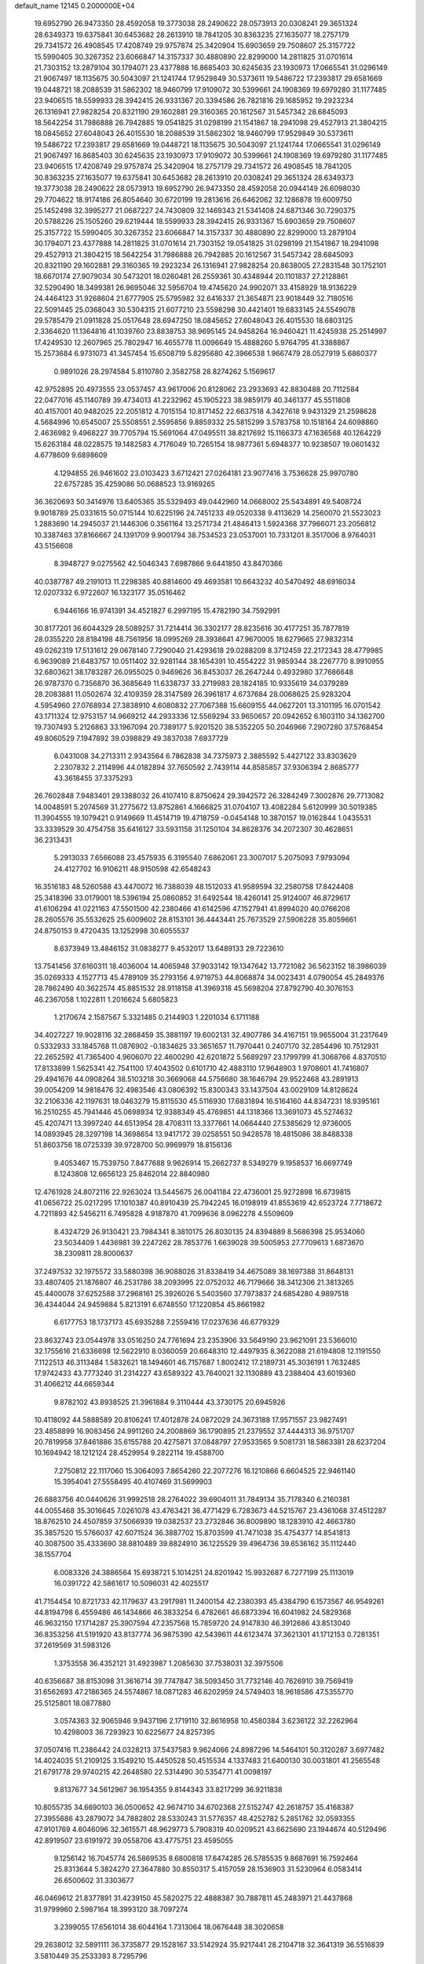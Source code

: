default_name                                                                    
12145  0.2000000E+04
  19.6952790  26.9473350  28.4592058  19.3773038  28.2490622  28.0573913
  20.0308241  29.3651324  28.6349373  19.6375841  30.6453682  28.2613910
  18.7841205  30.8363235  27.1635077  18.2757179  29.7341572  26.4908545
  17.4208749  29.9757874  25.3420904  15.6903659  29.7508607  25.3157722
  15.5990405  30.3267352  23.6066847  14.3157337  30.4880890  22.8299000
  14.2811825  31.0701614  21.7303152  13.2879104  30.1794071  23.4377888
  16.8685403  30.6245635  23.1930973  17.0665541  31.0296149  21.9067497
  18.1135675  30.5043097  21.1241744  17.9529849  30.5373611  19.5486722
  17.2393817  29.6581669  19.0448721  18.2088539  31.5862302  18.9460799
  17.9109072  30.5399661  24.1908369  19.6979280  31.1177485  23.9406515
  18.5599933  28.3942415  26.9331367  20.3394586  26.7821816  29.1685952
  19.2923234  26.1316941  27.9828254  20.8321190  29.1602881  29.3160365
  20.1612567  31.5457342  28.6845093  18.5642254  31.7986888  26.7942885
  19.0541825  31.0298199  21.1541867  18.2941098  29.4527913  21.3804215
  18.0845652  27.6048043  26.4015530  18.2088539  31.5862302  18.9460799
  17.9529849  30.5373611  19.5486722  17.2393817  29.6581669  19.0448721
  18.1135675  30.5043097  21.1241744  17.0665541  31.0296149  21.9067497
  16.8685403  30.6245635  23.1930973  17.9109072  30.5399661  24.1908369
  19.6979280  31.1177485  23.9406515  17.4208749  29.9757874  25.3420904
  18.2757179  29.7341572  26.4908545  18.7841205  30.8363235  27.1635077
  19.6375841  30.6453682  28.2613910  20.0308241  29.3651324  28.6349373
  19.3773038  28.2490622  28.0573913  19.6952790  26.9473350  28.4592058
  20.0944149  26.6098030  29.7704622  18.9174186  26.8054640  30.6720199
  19.2813616  26.6462062  32.1286878  19.6009750  25.1452498  32.3995277
  21.0687227  24.7430809  32.1469343  21.5341408  24.6871346  30.7290375
  20.5788226  25.1505260  29.6219444  18.5599933  28.3942415  26.9331367
  15.6903659  29.7508607  25.3157722  15.5990405  30.3267352  23.6066847
  14.3157337  30.4880890  22.8299000  13.2879104  30.1794071  23.4377888
  14.2811825  31.0701614  21.7303152  19.0541825  31.0298199  21.1541867
  18.2941098  29.4527913  21.3804215  18.5642254  31.7986888  26.7942885
  20.1612567  31.5457342  28.6845093  20.8321190  29.1602881  29.3160365
  19.2923234  26.1316941  27.9828254  20.8638005  27.2831548  30.1752101
  18.6670174  27.9079034  30.5473201  18.0260481  26.2559361  30.4348944
  20.1101837  27.2128861  32.5290490  18.3499381  26.9695046  32.5956704
  19.4745620  24.9902071  33.4158929  18.9136229  24.4464123  31.9268604
  21.6777905  25.5795982  32.6416337  21.3654871  23.9018449  32.7180516
  22.5091445  25.0368043  30.5304315  21.6077210  23.5598298  30.4421401
  19.6833145  24.5549078  29.5785479  21.0911828  25.0517648  28.6947250
  18.0845652  27.6048043  26.4015530  18.6803125   2.3364620  11.1364816
  41.1039760  23.8838753  38.9695145  24.9458264  16.9460421  11.4245938
  25.2514997  17.4249530  12.2607965  25.7802947  16.4655778  11.0096649
  15.4888260   5.9764795  41.3388867  15.2573684   6.9731073  41.3457454
  15.6508719   5.8295680  42.3966538   1.9667479  28.0527919   5.6860377
   0.9891026  28.2974584   5.8110780   2.3582758  28.8274262   5.1569617
  42.9752895  20.4973555  23.0537457  43.9617006  20.8128062  23.2933693
  42.8830488  20.7112584  22.0477016  45.1140789  39.4734013  41.2232962
  45.1905223  38.9859179  40.3461377  45.5511808  40.4157001  40.9482025
  22.2051812   4.7015154  10.8171452  22.6637518   4.3427618   9.9431329
  21.2598628   4.5684996  10.6545007  25.5508551   2.5595856   9.8859332
  25.5815299   3.5783758  10.1518164  24.6098860   2.4636982   9.4968227
  39.7705794  15.5691064  47.0495511  38.8217692  15.1166373  47.1636568
  40.1264229  15.6263184  48.0228575  19.1482583   4.7176049  10.7265154
  18.9877361   5.6948377  10.9238507  19.0601432   4.6778609   9.6898609
   4.1294855  26.9461602  23.0103423   3.6712421  27.0264181  23.9077416
   3.7536628  25.9970780  22.6757285  35.4259086  50.0688523  13.9169265
  36.3620693  50.3414976  13.6405365  35.5329493  49.0442960  14.0668002
  25.5434891  49.5408724   9.9018789  25.0331615  50.0715144  10.6225196
  24.7451233  49.0520338   9.4113629  14.2560070  21.5523023   1.2883690
  14.2945037  21.1446306   0.3561164  13.2571734  21.4846413   1.5924368
  37.7966071  23.2056812  10.3387463  37.8166667  24.1391709   9.9001794
  38.7534523  23.0537001  10.7331201   8.3517006   8.9764031  43.5156608
   8.3948727   9.0275562  42.5046343   7.6987866   9.6441850  43.8470366
  40.0387787  49.2191013  11.2298385  40.8814600  49.4693581  10.6643232
  40.5470492  48.6916034  12.0207332   6.9722607  16.1323177  35.0516462
   6.9446166  16.9741391  34.4521827   6.2997195  15.4782190  34.7592991
  30.8177201  36.6044329  28.5089257  31.7214414  36.3302177  28.8235616
  30.4177251  35.7877819  28.0355220  28.8184198  48.7561956  18.0995269
  28.3938641  47.9670005  18.6279665  27.9832314  49.0262319  17.5131612
  29.0678140   7.7290040  21.4293618  29.0288209   8.3712459  22.2172343
  28.4779985   6.9639089  21.6483757  10.0511402  32.9281144  38.1654391
  10.4554222  31.9859344  38.2267770   8.9910955  32.6803621  38.1783287
  26.0955025   0.9469626  36.8453037  26.2647244   0.4932980  37.7686648
  26.9787370   0.7356870  36.3685649  11.6338737  33.2719983  28.1824185
  10.9335619  34.0379289  28.2083881  11.0502674  32.4109359  28.3147589
  26.3961817   4.6737684  28.0068625  25.9283204   4.5954960  27.0768934
  27.3838910   4.6080832  27.7067388  15.6609155  44.0627201  13.3101195
  16.0701542  43.1711324  12.9753157  14.9669212  44.2933336  12.5569294
  33.9650657  20.0942652   6.1603110  34.1362700  19.7307493   5.2126863
  33.1967094  20.7389177   5.9201520  38.5352205  50.2046966   7.2907280
  37.5768454  49.8060529   7.1947892  39.0398829  49.3837038   7.6937729
   6.0431008  34.2713311   2.9343564   6.7862838  34.7375973   2.3885592
   5.4427122  33.8303629   2.2307832   2.2114996  44.0182894  37.7650592
   2.7439114  44.8585857  37.9306394   2.8685777  43.3618455  37.3375293
  26.7602848   7.9483401  29.1388032  26.4107410   8.8750624  29.3942572
  26.3284249   7.3002876  29.7713082  14.0048591   5.2074569  31.2775672
  13.8752861   4.1666825  31.0704107  13.4082284   5.6120999  30.5019385
  11.3904555  19.1079421   0.9149669  11.4514719  19.4718759  -0.0454148
  10.3870157  19.0162844   1.0435531  33.3339529  30.4754758  35.6416127
  33.5931158  31.1250104  34.8628376  34.2072307  30.4628651  36.2313431
   5.2913033   7.6566088  23.4575935   6.3195540   7.6862061  23.3007017
   5.2075093   7.9793094  24.4127702  16.9106211  48.9150598  42.6548243
  16.3516183  48.5260588  43.4470072  16.7388039  48.1512033  41.9589594
  32.2580758  17.8424408  25.3418396  33.0179001  18.5396194  25.0860852
  31.6492544  18.4260141  25.9124007  46.8729617  41.6106294  41.0221163
  47.5501500  42.2380466  41.6142596  47.1527941  41.8994020  40.0766208
  28.2605576  35.5532625  25.6009602  28.8153101  36.4443441  25.7673529
  27.5906228  35.8059661  24.8750153   9.4720435  13.1252998  30.6055537
   8.6373949  13.4846152  31.0838277   9.4532017  13.6489133  29.7223610
  13.7541456  37.6160311  18.4036004  14.4065948  37.9033142  19.1347642
  13.7721082  36.5623152  18.3986039  35.0269333   4.1527713  45.4789109
  35.2793156   4.9719753  44.8068874  34.0023431   4.0790054  45.2849376
  28.7862490  40.3622574  45.8851532  28.9118158  41.3969318  45.5698204
  27.8792790  40.3076153  46.2367058   1.1022811   1.2016624   5.6805823
   1.2170674   2.1587567   5.3321485   0.2144903   1.2201034   6.1711188
  34.4027227  19.9028116  32.2868459  35.3881197  19.6002131  32.4907786
  34.4167151  19.9655004  31.2317649   0.5332933  33.1845768  11.0876902
  -0.1834625  33.3651657  11.7970441   0.2407170  32.2854496  10.7512931
  22.2652592  41.7365400   4.9606070  22.4600290  42.6201872   5.5689297
  23.1799799  41.3068766   4.8370510  17.8133899   1.5625341  42.7541100
  17.4043502   0.6101710  42.4883110  17.9648903   1.9708601  41.7416807
  29.4941676  44.0908264  38.5103218  30.3669068  44.5756680  38.1646794
  29.9522468  43.2891913  39.0054209  14.9818476  32.4983546  43.0806392
  15.8300343  33.1437504  43.0029109  14.8128624  32.2106336  42.1197631
  18.0463279  15.8115530  45.5116930  17.6831894  16.5164160  44.8347231
  18.9395161  16.2510255  45.7941446  45.0698934  12.9388349  45.4769851
  44.1318366  13.3691073  45.5274632  45.4207471  13.3997240  44.6513954
  28.4708311  13.3377661  14.0664440  27.5385629  12.9736005  14.0893945
  28.3297198  14.3698654  13.9417172  39.0258551  50.9428578  18.4815086
  38.8488338  51.8603756  18.0725339  39.9728700  50.9969979  18.8156136
   9.4053467  15.7539750   7.8477688   9.9626914  15.2662737   8.5349279
   9.1958537  16.6697749   8.1243808  12.6656123  25.8462014  22.8840980
  12.4761928  24.8072116  22.9263024  13.5445675  26.0041184  22.4736001
  25.9272898  16.6739815  41.0656722  25.0217295  17.1010387  40.8910439
  25.7942245  16.0198919  41.8553619  42.6523724   7.7718672   4.7211893
  42.5456211   6.7495828   4.9187870  41.7099636   8.0962278   4.5509609
   8.4324729  26.9130421  23.7984341   8.3810175  26.8030135  24.8394889
   8.5686398  25.9534060  23.5034409   1.4436981  39.2247262  28.7853776
   1.6639028  39.5005953  27.7709613   1.6873670  38.2309811  28.8000637
  37.2497532  32.1975572  33.5880398  36.9088026  31.8338419  34.4675089
  38.1697388  31.8648131  33.4807405  21.1876807  46.2531786  38.2093995
  22.0752032  46.7179666  38.3412306  21.3813265  45.4400078  37.6252588
  37.2968161  25.3926026   5.5403560  37.7973837  24.6854280   4.9897518
  36.4344044  24.9459884   5.8213191   6.6748550  17.1220854  45.8661982
   6.6177753  18.1737173  45.6935288   7.2559416  17.0237636  46.6779329
  23.8632743  23.0544978  33.0516250  24.7761694  23.2353906  33.5649190
  23.9621091  23.5366010  32.1755616  21.6336698  12.5622910   8.0360059
  20.6648310  12.4497935   8.3622088  21.6194808  12.1191550   7.1122513
  46.3113484   1.5832621  18.1494601  46.7157687   1.8002412  17.2189731
  45.3036191   1.7632485  17.9742433  43.7773240  31.2314227  43.6589322
  43.7640021  32.1130889  43.2388404  43.6019360  31.4066212  44.6659344
   9.8782102  43.8938525  21.3961884   9.3110444  43.3730175  20.6945926
  10.4118092  44.5888589  20.8106241  17.4012878  24.0872029  24.3673188
  17.9571557  23.9827491  23.4858899  16.9083456  24.9911260  24.2008869
  36.1790895  21.2379552  37.4444313  36.9751707  20.7819958  37.8461886
  35.6155788  20.4275871  37.0848797  27.9533565   9.5081731  18.5863381
  28.6237204  10.1694942  18.1212124  28.4529954   9.2822114  19.4588700
   7.2750812  22.1117060  15.3064093   7.8654260  22.2077276  16.1210866
   6.6604525  22.9461140  15.3954041  27.5558495  40.4107469  31.5699903
  26.6883756  40.0440626  31.9992518  28.2764022  39.6904011  31.7849134
  35.7178340   6.2160381  44.0055468  35.3016645   7.0261078  43.4763421
  36.4771429   6.7283673  44.5215767  23.4361068  37.4512287  18.8762510
  24.4507859  37.5066939  19.0382537  23.2732846  36.8009890  18.1283910
  42.4663780  35.3857520  15.5766037  42.6071524  36.3887702  15.8703599
  41.7471038  35.4754377  14.8541813  40.3087500  35.4333690  38.8810489
  39.8824910  36.1225529  39.4964736  39.6536162  35.1112440  38.1557704
   6.0083326  24.3886564  15.6938721   5.1014251  24.8201942  15.9932687
   6.7277199  25.1113019  16.0391722  42.5861617  10.5096031  42.4025517
  41.7154454  10.8721733  42.1179637  43.2917981  11.2400154  42.2380393
  45.4384790   6.1573567  46.9549261  44.8194798   6.4559486  46.1434866
  46.3833254   6.4782661  46.6873394  16.6041982  24.5829368  46.9632150
  17.1714287  25.3907594  47.2357568  15.7859720  24.9147830  46.3912686
  43.8513040  36.8353256  41.5191920  43.8137774  36.9875390  42.5439611
  44.6123474  37.3621301  41.1712153   0.7281351  37.2619569  31.5983126
   1.3753558  36.4352121  31.4923987   1.2085630  37.7538031  32.3975506
  40.6356687  38.8153098  31.3616714  39.7747847  38.5093450  31.7732146
  40.7626910  39.7569419  31.6562693  47.2186365  24.5574867  18.0871283
  46.6202959  24.5749403  18.9618586  47.5355770  25.5125801  18.0877880
   3.0574363  32.9065946   9.9437196   2.1719110  32.8616958  10.4580384
   3.6236122  32.2262964  10.4298003  36.7293923  10.6225677  24.8257395
  37.0507416  11.2386442  24.0328213  37.5437583   9.9624066  24.8987296
  14.5464101  50.3120287   3.6977482  14.4024035  51.2109125   3.1549210
  15.4450528  50.4515534   4.1337483  21.6400130  30.0031801  41.2565548
  21.6791778  29.9740215  42.2648580  22.5314490  30.5354771  41.0098197
   9.8137677  34.5612967  36.1954355   9.8144343  33.8217299  36.9211838
  10.8055735  34.6690103  36.0500652  42.9674710  34.6702368  27.5152747
  42.2618757  35.4168387  27.3955686  43.2879072  34.7882802  28.5330243
  31.5776357  48.4252782   5.2851762  32.0593355  47.9101769   4.6046096
  32.3615571  48.9629773   5.7908319  40.0209521  43.6625690  23.1944674
  40.5129496  42.8919507  23.6191972  39.0558706  43.4775751  23.4595055
   9.1256142  16.7045774  26.5869535   8.6800818  17.6474285  26.5785535
   9.8687691  16.7592464  25.8313644   5.3824270  27.3647880  30.8550317
   5.4157059  28.1536903  31.5230964   6.0583414  26.6500602  31.3303677
  46.0469612  21.8377891  31.4239150  45.5820275  22.4888387  30.7887811
  45.2483971  21.4437868  31.9799960   2.5987164  18.3993120  38.7097274
   3.2399055  17.6561014  38.6044164   1.7313064  18.0676448  38.3020658
  29.2638012  32.5891111  36.3735877  29.1528167  33.5142924  35.9217441
  28.2104718  32.3641319  36.5516839   3.5810449  35.2533393   8.7295796
   2.7464410  35.7915297   8.8888623   3.3631304  34.3028675   9.0176945
  39.6506439  37.4664527  22.2217408  39.9351501  36.4805460  22.2369676
  40.2501178  37.8855473  22.9612434  21.3623270  28.7527094  14.1419808
  20.7406218  29.1895720  14.8368560  20.7735500  27.9638678  13.7267178
   3.4398194  17.0662726  26.8236676   3.7097603  16.5327298  26.0058539
   4.0260583  16.7919448  27.5729543  10.4966197  16.0993577  17.0252851
  11.4832539  15.8690483  17.1246039  10.0445336  15.2277621  17.4315205
  40.3858595  35.9754831  43.6363297  39.6994647  36.3190678  44.3749687
  41.2576106  36.1217351  44.1277106  18.0769613   0.5548769  36.8963826
  18.2237189   1.2456842  36.1811681  17.5578384  -0.1975082  36.4423206
  27.4183682  15.6239757  15.8039618  27.5318366  15.9650895  14.8699342
  26.3727650  15.5322364  15.8623122  25.9265406  17.5719656   8.4075278
  26.2254318  16.7088053   8.9013108  24.9283377  17.5158077   8.2790098
  25.3335980  47.1502849  12.8096823  24.6555798  47.2235162  12.0208004
  26.2529283  47.4493407  12.3566252   1.8720823   2.8695207  29.1191119
   2.0802333   1.8679040  28.9252230   2.0416191   2.9120439  30.1571532
  44.1250895  22.6225213  13.3111728  44.9398234  22.0650546  13.1458845
  44.2017168  22.9287423  14.2548531  16.8851062  51.3097055  32.7406369
  16.1532588  51.3273501  32.0244723  17.2169147  52.2751808  32.7596047
  25.3597549  10.3236345  29.5199445  25.6755075  10.7449103  28.6432903
  24.5120782   9.8464697  29.3749943  33.6601740  45.4989852  44.3050972
  34.1799952  45.8384657  43.4717620  32.8990650  46.2307663  44.4005622
  32.4760343  14.0094260  30.7408556  32.6912287  13.8483981  29.7922958
  31.5793333  14.4285077  30.8181538  38.2189118  36.6061874  11.4271959
  38.1815724  35.5753702  11.6997393  39.1835221  36.8291076  11.5985807
  11.7326724  36.6996392  13.8269984  11.3291440  36.9265244  12.9106214
  12.6402001  37.1956217  13.8688133  11.0168063  40.3171597   4.4745891
  10.6987707  41.1438167   4.9463542  12.0471371  40.3484472   4.5301812
   7.7906438  18.1834780   4.1654042   7.1311933  18.3690006   3.3661259
   7.2705620  17.5030275   4.7404105  15.9327764  15.6719985  36.0734320
  16.8200336  15.2823584  36.3162258  16.0347415  15.9625162  35.0911662
  17.7558526  44.6275664  43.9116903  17.3568896  44.5521197  44.8649494
  17.6396400  45.6182051  43.6737732   5.0843018   3.9926652   6.3044009
   5.1309929   4.9063585   5.8350087   5.9170516   4.0716135   6.9643888
  30.1758032  18.9189389   2.5396141  29.5426267  19.3022886   3.2495519
  31.0870745  19.4266635   2.7304268  32.0295687  32.8251754  17.8745482
  31.3105482  32.5338593  17.2258473  31.6654501  32.4922142  18.7921719
   5.3755981   1.1109847  43.2781483   6.3015357   1.2921519  43.7815202
   5.5849715   1.4179904  42.3509278  19.8968269   1.7756539   3.9004546
  19.1068879   1.3353075   4.4035815  19.5609766   2.6699883   3.6241573
  18.5224704  -0.3602469  17.7236698  19.3188895   0.2842939  17.8442725
  17.7407969   0.1293150  18.1814480   4.8175356   2.2292535  47.2281579
   5.5324397   2.7594685  47.8208451   4.8399289   2.7932424  46.3778660
  24.9949549  22.8956396   6.5315171  25.2758109  23.7111153   5.9730064
  24.0925632  23.1667682   6.9921828  23.6894792  39.2034570   6.4908663
  23.8296089  40.1325002   6.1508157  24.6304815  38.8070147   6.6203866
   6.3834875  26.1541844  33.7121602   5.7841655  25.3504691  33.8791850
   5.9569788  26.8731601  34.3224988  46.1539455  19.0534279  19.3673888
  45.8621379  19.9087690  19.8249901  46.6983766  18.5578749  20.0709317
  35.8512935  24.9496057  13.0699517  35.9021611  25.9631000  13.0062894
  36.7286683  24.6835657  13.5733965   5.1847754   4.0262723  45.1577354
   4.2761591   4.1881052  44.7431826   5.7180621   3.4908582  44.4594422
  36.0117507  27.7129045   2.1508991  35.4860826  28.1374125   2.9323159
  35.4974859  26.8807839   1.9175002  45.2973860  21.6291362  43.2229291
  45.1205407  21.0215504  44.0369731  46.3061691  21.4158127  43.0497042
  22.6579053   7.5561445  29.4873692  22.8337138   7.7390679  28.5021129
  22.3004260   6.5658171  29.5510067  45.7828596  39.7420046  27.4225003
  45.2707148  40.0986943  28.2279143  46.0678863  40.5711158  26.9309990
  29.1176172  25.4580309  21.2174271  28.7222474  24.5735980  20.9658362
  28.4902428  26.1748912  20.7736188  11.6562794  10.2232163  44.6699460
  11.6168067  10.5885104  45.6394133  11.2163627  10.9513343  44.0795052
  25.9576811  23.8849588  34.6036684  25.5257856  24.2506653  35.4937795
  26.7685625  24.5496306  34.5002718   7.8783232  50.8592124  26.1847447
   8.9120859  50.7654080  26.1739362   7.7686239  51.6043590  25.4565935
  29.5349840  45.6297927  17.8423817  28.6292747  46.0389159  18.0613148
  30.1377630  45.8502547  18.6572910   5.6040395  22.6924117  20.7930822
   4.6572123  22.9698941  20.5525745   5.9236022  22.1283887  19.9291375
  34.7940570  31.4697449  17.4009652  34.2141523  30.7802204  16.8461652
  34.1379781  32.2528422  17.5411978   1.5111523  11.9207800  43.4679355
   1.3351269  11.1118924  44.0445781   0.6429412  12.4316820  43.3318729
  24.7059722  20.9855172   1.6826724  24.9742224  21.9233041   1.5165776
  23.8004530  20.9483681   2.1449619  28.6825810  39.7526173  23.9773560
  27.7526185  39.7742182  24.4000317  29.1602632  38.9754029  24.4666782
  10.7232032  40.2073185   1.8594932  10.7475040  40.3129099   2.8584343
  11.5182474  39.6309559   1.6620862  37.8451549  27.9551269   0.2394879
  37.1495074  27.9230737   0.9905065  37.4577452  27.3840135  -0.4791419
  40.3674493  16.7838804  36.2847703  40.2028688  16.2118426  37.1282193
  41.2432487  17.2578467  36.4468061  14.7921181  18.1979987  46.9618316
  15.0226100  19.1338221  46.6607407  13.8510287  17.9774711  46.5429917
  28.7728640  38.0554356  17.6323252  28.3499298  38.1767381  16.6460320
  28.0652212  38.4924252  18.2093904  38.4433350  48.3492682  28.2865009
  38.4499651  47.5719489  28.9773280  38.7738539  47.8735387  27.4221980
  17.1119027  14.8789083  13.3027062  16.8777089  15.9321930  13.2064372
  17.0765521  14.7158705  14.3070393  26.0712577  38.5676206  18.9547947
  26.0896119  38.7541009  19.9859428  25.7386357  39.5107242  18.5627275
   4.0511374  43.3354881  18.8955757   3.1538495  43.7879367  19.2314477
   3.8724092  42.3445511  19.1261134  19.1873554  10.4775119   7.3507948
  19.7599353   9.7669882   6.7731521  19.2726162  10.1240579   8.3206842
  14.8294990  36.6346126  28.3570942  15.6117828  36.1294282  27.8765162
  14.7240256  37.4809141  27.7634318   9.2616867  29.2990905  22.7446483
   8.7494794  28.4434061  22.9382481  10.2024620  28.9747957  22.6300148
  16.5577625   8.8554792  31.3716010  17.4890466   8.8192786  31.8688855
  16.2591558   7.8750873  31.4149445  44.3485836  49.7877475  16.1186568
  44.7442312  50.3034113  16.8917685  44.5082268  50.4714623  15.3519152
  24.9871387  44.2791001  47.0252638  25.6028032  43.9373394  46.2717414
  24.2161343  44.7239835  46.4864393  11.8411146   5.7098217  32.8554501
  12.6597080   5.4045264  32.2937602  12.0531138   5.4127222  33.7995995
   4.4862751  41.4420943  22.1328955   4.1948272  41.3727545  21.1851797
   5.5126936  41.6102190  22.1353913   2.9858758  43.6706593  44.6641953
   2.6952918  43.8069691  45.6333286   3.5386632  44.4648877  44.3664372
   2.8360933  10.2507449   0.9016993   2.9220061  11.1722006   1.3586128
   1.8222663  10.1332425   0.9660211  36.1597371  12.2052226  19.9508670
  35.5649722  11.4051297  20.1747689  35.6257105  12.5956797  19.0944619
   6.6038431   4.9323455  36.2539323   5.9674181   5.6600132  35.7947688
   6.3788591   5.1326131  37.2770685  10.8042640  42.4246183   0.4977886
  11.8463501  42.3727499   0.2411183  10.7730093  41.5613643   1.1000831
  30.7920043  50.8966237  38.8918473  30.9806309  51.3372154  37.9749259
  31.4653829  50.1064397  38.8796351   7.8644747   6.9026012  12.7771435
   8.6864734   6.5200345  12.2718579   7.4967234   6.0713407  13.2671088
   2.9793838  41.9417468  31.5467571   2.4703962  42.4011277  32.3011976
   3.3784332  41.0913414  32.0291798  13.0464368  40.0274215  42.2384837
  12.6669459  39.3895845  41.5449899  12.2466923  40.6173458  42.4915170
  13.1729303  50.2280100  29.3221104  13.6749338  49.4794684  28.8097289
  12.7592079  49.6744945  30.1349888  10.0261426   7.5866550  16.6816168
  10.9103613   7.4682415  16.1714883   9.3665110   7.0418654  16.1660488
  13.3535413  46.7703025  46.7477709  13.8029579  47.6671333  47.0191706
  12.4348224  46.8547039  47.1322640  38.4418206  23.5770928  32.0960074
  39.1124294  22.8505579  32.2587079  38.8829621  24.2749941  31.5400380
  43.6440595   9.3282572   9.4404460  44.4827186   9.4886787   8.8681346
  43.3412701   8.4028465   9.2409249  25.5537568  40.8298009  17.6536111
  25.9402775  41.2802153  16.8796786  24.8751404  41.4476190  18.0787745
  14.1873625  26.9412912  18.5651590  14.4144639  27.6710039  19.2063330
  13.1650495  26.8277479  18.6977967   1.7138880  50.8993972  20.3849608
   1.3421827  50.6577730  19.3896528   2.6718698  51.3175484  20.1296254
  11.2363247  25.9962233  25.0073634  11.8066037  25.9690359  24.2248525
  10.9041371  26.9661020  25.1108176  42.5721385   3.4522137  43.1001584
  43.2961919   3.1441774  43.7485347  41.8210012   2.8113828  43.1443816
  46.0038365  -0.1041719  33.4833883  46.4968189   0.5142983  34.1434795
  45.2333335   0.4529579  33.1765530  31.9796565   4.1609367   8.5833138
  32.7224444   3.7430920   9.0782075  31.4958840   4.7624073   9.2129303
  43.5777267  27.7356255  45.3320881  43.0135991  27.0315037  45.8301440
  43.6479020  28.5297567  45.9589805  40.1397846  11.5942568  41.5779098
  39.2785497  11.3351004  42.0078165  40.0564356  11.3835409  40.5785480
   4.4729839  26.8852303  12.5098319   5.3842313  26.4090938  12.3753939
   4.2241414  27.3426132  11.6431742  36.8414015  37.9868562  41.7720326
  35.8463441  38.0634568  41.5758054  36.9252122  38.5511383  42.6185543
   5.8347212  17.5880751  30.3098510   5.4155336  17.7631620  31.2723184
   6.8256293  17.4137469  30.4654856  11.9391940  48.1342570  21.6367453
  11.0975222  48.6118545  22.0158665  12.7017329  48.8330670  21.7239896
   7.2129758  43.8522629  42.3703535   7.2911108  43.9515413  43.4650548
   7.3205685  42.8227949  42.2759813  31.9332566  47.9021984  10.9615497
  32.8666019  47.5623408  10.6535155  32.0883313  48.1203784  11.9853404
  38.9421895  49.5310927  43.3456620  39.2488352  49.3262610  42.3896389
  39.5713551  50.2603548  43.6715746  18.4914885  34.1984491  14.9394931
  19.1561038  33.7927894  15.5809973  18.2696342  33.4164804  14.2604821
  30.2897858  28.0503649   9.3503361  31.1062142  27.9323846  10.0034102
  29.5197642  27.8820092   9.9673857  28.8308090  51.9140753  10.5833240
  29.1972658  50.9663020  10.6569819  29.6757045  52.4569421  10.4162222
  42.4995299  22.0078129  38.8760795  42.4956845  21.2966111  38.1295357
  43.1381653  21.6524052  39.5966879  41.4344116  26.5445010   8.7590546
  42.3682543  26.8261738   8.4588237  40.8460583  26.6051678   7.8650111
   9.0207954  30.8427188  24.9222289   8.9641910  30.1801431  24.0882658
   9.8615149  31.3639504  24.7038749  42.7570517  50.8605556  21.9594220
  42.9416806  51.6657561  22.5244579  41.7792634  50.5474899  22.1012380
   5.2241052  15.3275299  25.1324588   5.7628162  15.2125941  25.9804398
   6.0009859  15.1293986  24.4106519  44.1142046  40.1711786  29.4526921
  44.8595716  39.5895288  29.9004358  43.3240205  39.5194561  29.3364006
  37.5284348  45.5352625  43.3616490  38.3650680  45.2413269  42.8539518
  37.3488465  44.8451385  44.0584827  17.6216842  46.0709625  27.8054198
  17.8405350  46.6499615  28.6371195  17.0046367  45.3485995  28.2250683
  23.2895536  -0.2420194  32.1816364  22.4777706  -0.0697050  31.5837056
  23.3532593   0.4964212  32.8258849  47.1665117  29.5520912  46.9354000
  47.2650756  29.1987548  45.9874072  46.5965843  28.9329542  47.5013127
  15.1397925   7.5368065   3.8385365  15.9329391   7.3308897   4.4272173
  15.0964783   6.6874374   3.2136538  17.8595549  10.4712490  10.1445361
  17.7592116   9.7877877  10.8528757  16.8379921  10.6308698   9.8794903
  30.2398639   4.7621960   6.6163574  30.8807785   5.0944284   5.8464837
  30.9142378   4.3032186   7.2756883  17.2001448  15.4951935  33.5904608
  17.8505422  15.0276057  34.2037334  16.9676310  14.7448859  32.8677032
  39.1702358  37.9255625  17.5481099  39.5123867  37.1841962  16.9430034
  39.1910260  38.7627128  16.9496210   6.6330359  40.9008064   5.3609277
   6.9179107  40.7674040   6.3349822   5.8086543  41.4892302   5.3369245
  22.2060457  47.0566673  29.5813740  21.9572990  46.2824556  28.9763126
  21.9662238  46.6510426  30.5153978  39.9866660  13.0942087  36.6762886
  39.3002974  12.8638087  35.9508769  40.8590469  13.0619318  36.2440020
  37.8247629  42.8739592  32.3241918  37.5496260  43.8985939  32.5667896
  37.5895860  42.4464320  33.2529140  38.5868380  20.0741128  35.8737578
  37.9736141  20.8488865  35.4985837  39.3543931  20.0507057  35.1973161
   8.2934706  16.6855166  30.7264678   8.0254665  15.9536307  31.3468419
   8.8185700  16.2322584  30.0141881  26.2929380  32.6641251  40.4024872
  25.5965115  33.3780192  40.4614554  27.1701711  33.1370815  40.7060602
  15.2204627  45.5403312  24.0890257  14.9926097  46.0913163  23.1859498
  14.6843928  44.6730434  23.8464706  29.5240492  29.4131859  18.8139029
  28.8010080  30.1221276  18.6896838  29.6973176  28.9687351  17.9006064
   9.8782709  28.9088104  18.3605608   9.4561339  29.5991530  17.6669476
  10.4719360  28.3670222  17.7119165  46.2821339  11.6576683  38.5621989
  46.9172810  12.4319771  38.7605538  46.8003793  11.1690465  37.7681651
  27.0419545  47.1898953  35.1544436  27.6332401  47.4790472  35.9555381
  26.4828431  48.1103699  34.9357415  28.1354839   5.1143280  30.6754206
  27.8059033   4.9460985  29.7203020  29.0742148   4.7295569  30.8167993
   6.0130257  39.8955709  44.3414893   5.0616269  39.7073972  44.2194829
   6.3581438  39.1314992  44.9716998  28.0137346  36.8340869  21.9382245
  27.3887874  36.2702041  21.3832991  27.6202962  37.7842079  21.8100278
   8.2738550  22.5470447   0.1269584   8.2809786  22.4807894   1.1792705
   7.2760661  22.6728923  -0.0727689  42.6035539  47.1759907  15.4011917
  42.3500025  47.9991336  16.0071335  42.7178705  46.4241218  16.1334030
  42.6018678  40.3550711  14.1382611  41.7957133  40.7568371  14.6604264
  42.8198420  39.4574939  14.5342775  34.3440354  21.1516397  27.3369202
  34.0297418  22.1027530  27.7201348  35.3971615  21.2988693  27.5949396
  38.1901582  13.1507498  31.4730898  37.5082574  13.5244943  30.7788420
  38.3103626  12.1489373  31.1936676  21.8263583  47.8854336  22.0819624
  22.3779968  47.5905821  21.2860008  20.8259548  47.8744780  21.6866510
  38.1675937  43.9031588  26.1200264  38.1329593  43.6181388  25.1197897
  37.3416015  43.4602657  26.5449007   5.4714156   2.8830616   3.9442563
   5.0540099   3.3409509   4.7936100   4.7691154   2.1743476   3.6477461
  18.3950517  47.6904434  29.6569127  18.2590693  48.3797442  30.4244765
  19.1385430  48.0890583  29.0692935  29.5903197  38.2787256  32.3724050
  30.2591464  38.9033746  31.9872272  29.2479554  37.7659684  31.5219338
  10.1330253  37.0519625   2.1590895   9.8019540  37.3482052   3.0980614
  10.1328334  37.9113630   1.6054445  22.9330780  23.0613821  43.0885564
  22.0642086  22.6174168  43.3482643  22.7157677  23.7114857  42.3447179
  10.3868947  46.8810131   0.4670384   9.9063157  45.9644019   0.5315763
   9.6678571  47.5551744   0.1461215   1.9482320  30.5859910  41.7318191
   1.2950079  31.2054610  42.1939063   1.3903316  30.0833281  41.0142297
   1.7193962  33.2792938  29.4756288   1.0490141  32.5007859  29.3494820
   1.2379545  33.9846824  28.8685967  41.8083944  47.8251749  45.0905621
  40.9064070  47.9229185  45.5339932  42.3112735  47.1839920  45.6911934
   8.6437355  21.8476784  23.3603282   7.7082424  21.8510151  23.7462165
   8.5218681  21.5596582  22.3841974  30.2754168  45.4046036  27.7006602
  31.1108146  45.8873123  27.9861192  29.5912132  45.7543256  28.3580282
  26.9103217  49.6722584  28.0134712  26.4558295  48.8493116  28.4175048
  26.4975583  49.7357090  27.0791740  46.8577657  14.0975801  26.7841366
  45.9456545  14.0580744  27.1990916  47.4145662  13.4470368  27.3498496
  21.6271521  41.9203889  30.2579620  20.7912548  41.4763110  30.5654313
  22.0274758  41.3498344  29.5224005  22.8954687   3.0424978   8.7751877
  22.7348243   2.1592553   9.2315082  22.3750781   2.8957604   7.8929688
  30.0619725  32.2790108   7.3031602  30.5903887  31.8546956   8.0793952
  30.5363768  33.1214880   6.9914779  14.3214188  47.9224091  28.3288373
  14.8965462  47.6680647  29.1346571  14.8609313  47.6662416  27.4867569
  10.8614173  44.1970005   8.8522948  10.2686403  44.8079637   8.2672855
  11.8047793  44.2050948   8.3872779   5.0615923   0.1790699  39.2194390
   5.5557110   0.4231282  38.3156615   4.7147609   1.0846115  39.5331735
  44.4090384   1.4301344  39.8652876  43.8330057   0.6260124  40.0359023
  44.0998940   1.8440626  38.9904015   8.5384030  19.1734833   0.7319806
   8.3691739  19.7075171  -0.1381943   7.7047042  19.2649659   1.2667715
   6.8947451  49.7463512  22.6753584   6.6234753  49.5421853  23.6722331
   6.4061652  48.9398805  22.2130089  37.2725581  43.5430531  45.6746800
  38.2230732  43.7570449  45.8677031  36.8296263  43.3876611  46.6122103
  23.5917830   5.4844652  22.7342803  23.4465986   4.7427870  23.4491126
  23.8245031   4.9171805  21.8784685  23.0278510  23.1565513  38.7801629
  23.8111712  22.4778206  38.6835221  22.2371270  22.5488223  38.9101408
  25.9229609  45.7516630  20.8629504  25.4796268  44.8168160  20.9533235
  25.9853853  46.0439317  21.9262629   8.4640958   7.5361663  39.4499042
   8.6683279   8.3374790  39.9955639   9.1906719   6.8446551  39.7099365
  15.5825319  39.5347761   6.4974785  16.6454163  39.5632268   6.4835136
  15.3725963  38.5647156   6.3283560  45.7263284  38.1792946  15.4369423
  45.5594512  39.1785938  15.5786741  46.5992292  38.1729646  14.9303100
  45.0747832  31.9666024  26.0718656  45.6277532  31.6326093  26.8107716
  45.7355976  32.4785952  25.4856725  32.3741280   6.4790238  38.3246851
  31.4938444   6.1583434  38.0089860  33.0512474   5.7999069  37.8486248
  24.2922486  50.4236519   1.6213928  24.5892682  50.5523693   2.6381029
  23.9144369  51.3645919   1.4087297  29.4286436  50.0857750   5.1288343
  29.1697896  49.9769303   4.1063349  30.2657102  49.5181347   5.2058287
  16.3255886  44.4609200  36.0509927  15.4345238  44.9828634  35.9627430
  17.0312096  45.0312710  35.6686161  31.4533980  40.6201969  28.8240213
  30.5423188  40.3670164  28.5119309  31.6218056  41.5513738  28.8009395
  14.8824658  46.2413963  21.2766822  13.9553615  46.7381556  21.4704729
  14.6045872  45.5556701  20.5463178  42.4778153  25.0846944   2.0555609
  42.6943340  24.1102329   1.9312997  41.6260691  25.1020198   2.7047170
  31.4594048   8.1390864  32.1740611  31.7528694   7.1917245  32.2671497
  30.4052159   8.0630475  32.0908932  13.9495290  44.6265525  45.0970389
  13.7665566  45.4734815  45.6181892  14.9619797  44.5440626  45.0694775
  45.4918322  51.8324452   6.7482496  45.8033872  50.9798328   7.2545178
  46.0326157  52.5519221   7.2757492  14.6407271  14.0460065  37.6286530
  14.9394420  14.2807647  38.6053310  15.0556461  14.7915701  37.0461541
  18.8132398  42.5139085   4.7949179  19.3357557  43.3370055   4.6343034
  19.3413211  41.9528131   5.4951174  19.5360557   9.0658402  47.0844087
  20.5520678   8.9165584  47.1734691  19.1137768   8.0997011  47.1986008
  31.0474887  41.9441914  15.8002706  31.0060765  42.8210034  15.2831153
  30.3066112  42.0081150  16.5351879  45.7341736  32.5630415  18.5863034
  45.1156366  33.2344938  18.0838125  46.4489819  32.3988887  17.8312759
  41.7592969  25.1357844  15.9507920  41.3210716  25.7365748  16.6580326
  41.4489907  25.4680090  15.0119032  28.8944667  42.5708240  13.4171039
  28.7850977  43.5506320  13.0194433  28.4220686  42.6182314  14.2739139
  21.5482417  50.5129491  17.6504722  22.2683463  50.4517014  18.3500025
  21.2917382  51.4769820  17.5305126  11.7654972  15.4981918  39.0257329
  11.8450182  15.2787843  38.0382055  11.9602115  16.5376821  38.9702615
  17.7524308  20.2287573  40.4106278  18.7109026  20.2046068  40.8486937
  17.7584154  19.3786421  39.7777274   2.0128474  31.4885656  20.2740123
   2.9281129  31.5784868  19.8222503   1.5692627  32.3746625  20.1733424
  39.2913579   8.8305850  10.4736167  39.6569702   8.2228767   9.7452733
  38.6869776   8.1935992  11.0015135  15.2574984   8.6148059  41.4411405
  14.3625047   8.7124116  40.8856225  15.0509574   9.2045157  42.2693416
  44.0297878  31.7973702  39.1853709  43.3062106  31.2608701  39.6272439
  43.6211334  32.7335100  38.9735794  45.5688651  25.8959724  24.2119626
  45.1358539  26.6057653  23.6149442  46.3498482  25.5433159  23.5954242
  39.8459594   3.7426761  45.1545092  40.5950954   4.4336766  45.1928275
  40.1143216   2.9936532  44.5165302  20.2085223  40.5054934  10.4024486
  21.0273090  40.9556541  10.0528952  20.1806846  40.5791014  11.3809116
  37.3328036  13.7807865   4.0191505  36.4298215  14.1109995   3.6659540
  37.0076792  13.0957210   4.7485664  33.5306539   1.1405377  41.4918942
  33.4751969   0.8140945  42.4575259  33.5960603   2.1569599  41.6064553
  30.3103142  36.6602635  23.4867766  30.1964057  37.1812304  24.3508118
  29.5893852  36.9681960  22.8499689   7.4158919   9.8690022  29.1950539
   7.9873730   9.4457065  29.9422735   8.1203429  10.1281776  28.4904921
   6.5506721  13.9921986   3.6131026   5.7446395  13.3584782   3.7145393
   7.2309664  13.6934063   4.3350606  35.4328123  13.0270862  15.7604032
  35.7151294  13.9684759  15.4206019  35.0484442  12.5945295  14.8983804
   3.1865442  46.8706227  30.9810747   2.2741265  46.5431128  30.6761866
   3.5278270  47.4058218  30.1778676  24.6225532  12.7572696  42.0851848
  24.5524106  11.9679864  41.4005395  25.5920935  12.7361967  42.3688552
  13.8233032  50.1949411  21.7172968  13.9850932  51.2647063  21.6651986
  13.7757759  49.9912715  20.7237891  34.8034047   4.2155774  13.9263105
  33.8250341   4.1143449  13.9353679  34.9671963   5.2088614  14.0261210
  46.8447549  23.4437777  33.6772172  46.9502833  23.0523507  32.7559981
  45.8882937  23.3134884  33.9756868  39.8320379  48.3523830   8.5658441
  39.4878099  48.6871938   9.3925138  40.8357881  48.2663985   8.6550080
   7.1148242   4.1503423  12.9492950   6.4529700   4.0277871  12.1973500
   6.5505879   4.2636066  13.8121004  45.2972365  39.1427775   5.9081603
  44.3464268  39.5350329   5.7147972  45.5691053  39.6382509   6.8121934
  10.5374737  25.9529808  15.2781292  11.5371549  26.2095679  15.0979914
  10.1529029  25.9338102  14.3441802   9.9754682  15.6558768  28.8747610
  10.8801360  15.2256635  28.6196542   9.6507171  15.9524820  27.8973536
  32.8952830   1.2949293  24.5419875  33.3358316   1.6643843  23.7292868
  32.2746201   0.5917709  24.1917973  42.9455083  40.4976176   6.1172504
  42.2699139  40.8153153   5.4545674  42.4400793  40.0724966   6.8842135
  16.7679864   5.3415494  13.3759260  16.2442981   6.2487839  13.5196125
  16.3210667   4.9746965  12.5081082  30.4035649   6.2755106  44.7316247
  30.2045723   5.8749571  45.6718796  29.6446662   5.8171922  44.1566101
  37.6876921  41.9629161  29.7615821  37.5940551  42.4701165  30.7227561
  37.6743979  40.9906486  30.1640331  32.8162487  38.6582234  10.5969653
  32.9614916  38.9479886  11.5747252  32.5084249  37.6698324  10.7414379
  29.9366922  39.9602206   1.6722808  29.5035017  39.0263887   1.6154015
  30.5611684  39.9276177   2.4907124  24.6550863  36.8549522  38.6975944
  24.0900298  37.5173991  39.2122390  25.5910120  37.0878462  39.0228773
  36.8459151   2.1168441   9.9692828  36.8574478   2.7992990  10.7164565
  36.8263037   1.1820853  10.4195789  26.2759560   5.7624652   6.8904395
  26.8261766   6.4476601   6.3543838  26.9108868   5.0292967   7.1469237
  25.2818976  19.9293507  27.6887154  25.7316879  19.0443615  27.4603783
  25.0300688  19.8858211  28.6888358   4.1367575  15.4614496  33.5660765
   3.3048029  15.0932462  34.1110539   4.2790791  14.8031306  32.8269008
  38.8041716  18.2374274  46.5329809  38.7753124  18.3984302  45.4910441
  39.2085541  17.3062203  46.6077035   1.1621881  26.5570752   8.9593112
   1.8272245  26.4032725   8.2167679   1.7814729  26.3618054   9.7993616
  33.8953014  45.0460414   8.6285042  33.8940239  44.2614050   9.2820925
  33.1248786  44.7883733   7.9383481  33.6328237  18.5177556   4.1278166
  33.1845605  19.1351451   3.4438519  32.9333268  18.0322430   4.6279988
   1.2144665  12.2537338  10.2329197   0.6007200  12.1814384   9.3542722
   0.9143817  11.3567827  10.6670875  22.5728026  33.2971238  21.0675065
  23.5867981  33.3636278  20.7721195  22.4744356  32.2647658  21.2186939
   6.5183080  36.3869106  37.7344636   7.3609524  36.5193701  37.1281091
   6.8217498  35.6724903  38.4067338  21.7116567   4.1211562  33.1688736
  20.9305436   3.7022925  32.6150822  21.3103240   4.9071823  33.6706554
  22.4292397  21.3880758   3.1529435  21.4969490  21.4014753   2.7759240
  22.6935818  22.3647044   3.4529694   0.6538574  41.6983159  17.6438479
   1.1473044  40.9743383  18.0591826   0.8993843  41.6979502  16.6220899
  11.3894126  28.8137437   1.9236344  12.0115164  29.5445503   2.3876952
  11.9147610  27.9470246   2.1348230  22.8206054  39.3272456  -0.0674886
  22.3081242  40.0361402   0.5365960  22.9744519  38.6243308   0.6769595
  28.0316693  49.7837980  36.3579718  28.3587649  50.7849209  36.2735064
  27.1491482  49.8423056  35.8729747  31.5760120  17.6470900  14.8992022
  31.3619531  18.4070592  14.1665316  30.6298248  17.2399813  15.0748097
  16.2878914  29.3673028  40.0723460  15.9709909  30.3411937  40.0647135
  16.9638913  29.2663881  39.2651058  42.2763232  33.0105976  18.7426294
  43.0188969  33.5152646  18.2185592  41.5209550  33.6948835  18.9516993
  35.4794566  12.8635752  27.8412767  35.3150157  11.8611678  27.9593307
  34.9066397  13.1573133  27.0754874  24.7801918  42.2487736   1.2790719
  25.3338511  42.7589546   2.0200249  24.7048550  43.0704615   0.5756600
  13.1760138  44.3562718  42.2215093  12.3597229  43.7476908  42.1732768
  13.4700184  44.2151419  43.2084101  38.2523595  48.5264255  36.0709150
  37.5497793  48.2443515  36.7587281  38.1463637  49.4949731  35.8461092
  29.9704052  46.3463180  44.7545720  30.0517838  45.9352045  43.8185019
  30.8307042  46.9157380  44.8507425  23.3030174  34.6343356  33.3919166
  23.6788430  33.7530353  33.0065959  22.4736800  34.3059950  33.9700988
  42.0722638  51.5163992  39.0230250  42.6977520  51.3127216  38.2855064
  42.1647920  50.7441832  39.6900352  32.5238907  44.8081664  40.0958318
  32.6565380  44.7494694  39.0578105  32.0194233  43.9616740  40.3016405
  14.6209635  48.8574803  23.8925888  14.3956934  49.3526094  23.0299563
  13.7258071  48.4073375  24.2276728  37.2433886  33.1972946  25.3850408
  38.1930787  32.8867735  25.3681199  36.9030011  33.0959297  26.3501792
  24.7634480  44.4904118  16.5850056  25.0641371  45.3608899  17.0491058
  24.3505745  44.8313486  15.6859104  39.7344767  52.1567632  22.5244468
  39.8461320  52.2370767  23.6074100  39.8163977  51.1513020  22.4287212
  12.9965330  36.6857371   4.7326159  12.4356719  36.7426602   5.5639059
  13.2621772  37.6823215   4.5383416   8.2268371  28.8939243  41.6745134
   9.2101157  28.8976617  41.9839896   7.7300145  29.6372485  42.1831455
   4.1702382  33.5230277  22.4421057   3.9653089  32.5520448  22.1627759
   4.5239623  33.4657066  23.4022071  18.5375598  52.1578224  11.0150887
  17.5953018  51.7972257  10.8681667  18.9401713  51.6498125  11.8019039
   5.5689386  45.9844631  41.1572316   5.3546790  45.1818190  40.4925932
   6.2815492  45.5782348  41.7226619  21.4994447  27.0124272  20.3376227
  21.1614313  27.1129863  19.3972580  21.0252763  27.7592346  20.8804980
  46.1102841  28.1757121  40.3454143  46.0727397  28.8438367  41.1700440
  46.0720632  27.2702843  40.8708991  17.8961724  22.9258559  34.5469543
  17.2900717  23.6817571  34.4433227  17.4836954  22.1232420  34.1034237
  25.7536325  40.4160389   9.8850064  25.3957356  41.3582602   9.6106166
  24.9796880  39.7856267   9.6041844  11.8373362  36.5349630   7.3064204
  12.0121833  36.7916045   8.3355132  10.9937943  37.1436578   7.1905799
   1.1771657  50.0504311  17.8762209   1.3203231  49.0440236  18.2030630
   0.1908901  50.1566659  17.9003665  11.9640525  51.4828192  17.8005622
  11.3223037  50.6500406  17.8520261  11.7845919  51.9559814  18.7490227
  34.8181767  23.4822647  18.2671267  34.3386465  24.2730271  18.6950299
  34.4998419  23.4912309  17.2657045  16.3674790  25.1195024  34.5036928
  16.7432532  25.9654732  34.0908254  15.4184050  25.1257557  34.2388673
  40.5034392  29.9052315  45.3213442  41.1468129  29.4496212  44.7358640
  40.4435758  29.4180161  46.2102077  27.1448049  45.3916507   1.1528976
  27.1786898  44.6312424   1.8002377  26.2871788  45.1778772   0.5588344
   6.9931672  34.9904090  44.0611126   7.5575282  34.2012600  43.6125917
   7.7020169  35.2519824  44.8246544   1.7070388  39.9402105  26.2410899
   0.8427597  39.6689118  25.7150337   2.4227973  39.4919465  25.6185613
  38.2179241  50.5725271  26.6281944  38.5709900  49.9357141  27.3234055
  37.9950380  49.9103468  25.8845400  42.6861022  45.8431266  17.6602234
  42.4119998  46.5318031  18.3529297  43.3694729  45.2117633  18.2041837
  21.1970162  22.8698824   5.6689806  21.5147589  23.2100689   6.5620062
  21.6285114  23.3552284   4.8962044  43.6634476  37.1530149   1.9347445
  43.7241307  38.0358719   1.3617657  43.3894066  36.4062689   1.2827008
  39.0001529  35.5489619  30.7866082  39.8582961  34.9205950  30.9447631
  38.2299913  34.9141010  31.0633004  32.2524922  48.2493494  13.5939225
  33.0878917  48.5973313  14.0439936  31.5600489  48.1620576  14.3494055
  37.5391722  21.6561275  12.4741390  36.5975487  21.7555180  12.7954610
  37.5438082  22.1910606  11.5831967  11.5757897  27.2922975   5.1707402
  11.9274862  27.4506813   4.2111770  10.5747201  27.4370443   5.1096994
  10.4647790  50.7792684  26.4465006  11.1870962  50.9074461  25.7074956
  10.7474826  51.4281313  27.1850125  33.7483449  49.8401876   6.1172341
  33.5798309  50.6147627   6.7572687  34.0874134  50.2330173   5.2542819
  22.1235369  29.1582494  11.5542550  22.4655942  28.2071160  11.2461984
  22.0581396  29.0664575  12.6035271  45.7157178  31.8422430  30.4528258
  46.4111365  31.4966040  29.7628939  44.8047945  31.8371507  30.0018601
  40.6683880  11.6365400  45.8750263  40.7452011  11.8798523  46.8206081
  40.4530023  12.4256156  45.3325633  45.3043985   7.3113845  15.9981632
  44.8102096   8.1291796  15.6347043  45.5899990   7.6377452  16.9397378
  36.6783864  46.2455147  40.7445838  37.3230195  46.9959456  40.4502282
  37.1933032  45.8493730  41.5877857  12.6952003  18.5285678  20.4978358
  12.9337584  19.0768577  19.6330198  11.6612205  18.4472029  20.4511343
  37.6517269  37.2459530  36.7630862  37.6726312  36.2772391  37.1143525
  37.0907875  37.7012316  37.3917836   4.4928750   6.5643215  12.4472321
   5.2553491   7.0106000  12.9272634   3.6530889   7.1088220  12.7778589
   9.0858785  44.3875448   0.8657735   9.8085879  43.7158358   0.8625612
   8.2647837  43.8340780   0.5546882  20.5087406  18.4734324  20.1431022
  20.6801102  18.4595216  21.1416762  21.2019301  19.0875990  19.7626826
  31.6097723  26.6891248  31.1198793  32.1705351  25.8587738  30.9666725
  30.8241467  26.6252400  30.4669304  31.6336855   4.6923378  19.2885290
  30.9034896   4.7830027  18.5309793  31.2547859   3.8998969  19.8133762
   4.6262500  21.3149213  38.6156530   3.7314331  21.2802704  38.0587877
   5.2805812  21.7002947  37.9235075  36.2147494  18.0001643   3.7022211
  35.2109427  18.0896625   3.8762647  36.2924378  17.5950069   2.7525832
   8.8061536  25.1003638  18.8870750   9.2929985  25.8348045  19.5104540
   7.9491766  24.9151295  19.5318531  18.7643263   1.1131770  15.4723622
  18.9855651   1.9743567  15.9497986  18.6874114   0.4121271  16.2039142
  12.6435164  36.5293123  29.7655044  12.7900755  35.6550472  30.2661061
  13.5400486  36.5988473  29.2377028   4.7304888  12.0835134   6.7170102
   4.1070519  11.2699714   6.6719860   5.2512112  11.9333742   7.5797335
  17.0276051   4.2235669  47.3831239  16.6448340   4.0941759  46.4539709
  17.5964543   3.3413438  47.4148658   6.9556807  14.4387486  23.4764754
   7.6281340  15.1652289  23.3282959   6.7246675  13.9628416  22.6158108
  29.8242794  32.6548555  11.5170757  29.5161511  31.7562277  11.8868571
  30.3180792  32.4870927  10.6093996  30.0547245   1.3030395  13.0496526
  29.5026738   1.9789695  13.5668594  30.3112139   1.7589436  12.1741276
   3.3238480  49.4438071   4.1218251   3.4706787  48.9343459   3.2208391
   2.6825142  50.1887045   3.8171515  23.4146762  19.8023895  36.4754317
  23.4088982  19.6530518  35.4605790  22.4959858  20.1222978  36.6546664
  17.8208173  28.4130504  13.7223969  17.2946334  29.2522460  13.8797963
  17.5763907  27.7784742  14.4702021  24.1696738  37.3524302  30.5679981
  24.9118170  37.1177588  31.2484929  23.5552189  36.5653386  30.6101984
  41.1093884  47.3784081  30.2259615  40.2724957  46.9934288  30.5273630
  41.5855786  47.7772757  31.0200853  17.8548396  27.2859176   5.9164305
  17.6762813  26.2909585   5.5924153  18.3101705  27.7032585   5.0923456
  11.0107912  14.7881837  13.2039859  11.0743078  14.1893193  14.0036288
  10.1873211  14.4642375  12.7243733   8.7460847   4.6132906   4.2770586
   9.4000066   4.4151826   3.5049067   8.4561706   3.6996358   4.6035309
  18.1722234   3.6806585   2.8581155  17.3871263   3.2647889   3.4034367
  17.9938732   4.7056643   2.8994919  43.9459670   7.4225099  22.3166315
  44.2226706   6.9621447  21.4574664  43.1565180   6.8679576  22.6915301
   3.1301885  13.9163372   9.4930441   3.6007042  13.9684544  10.4038244
   2.2225795  13.3821168   9.7482129   4.4662531  44.8733361   3.8790251
   5.0184215  45.1045712   3.0661876   3.4948569  45.1208832   3.6519550
  28.0409784  45.8012963  29.2697874  27.3494820  45.5648410  28.5057377
  27.6284593  46.5007677  29.9153225  46.5814674  37.0240345  26.8296980
  46.1372967  37.9308979  27.0813785  45.7016458  36.4490711  26.5636914
  19.1228478  33.9297147  19.7824800  19.9975191  33.6237325  19.2812977
  18.4772046  33.1070462  19.6169891  31.3030267  12.2191577   1.0226126
  30.5075931  12.5616871   0.4720801  30.9171608  11.3062348   1.3988561
  37.7299714  37.8906381  25.6666671  37.4454187  37.1944597  26.3720712
  38.5861099  38.2864407  26.0925617  35.8719664  35.0145968  18.9775927
  35.8334190  35.8796174  19.5689436  35.1719545  35.2180524  18.2822961
  14.0626541  37.9646950  14.2947273  15.0407808  37.7320066  14.5398449
  13.8327719  38.6110653  15.1035071   4.7424589   6.8707789  37.3673923
   5.3118679   6.4860504  38.1269002   3.7707961   6.5431066  37.6885859
  22.8577513  47.2060611  11.2567714  22.6122307  46.1757950  11.2777246
  22.2508159  47.5565450  11.9771663   4.1717550  32.8976689  28.0609290
   4.5861325  32.1013630  28.4631612   3.2762676  33.0333475  28.5250689
  17.8997355  45.1345655  23.6763738  17.8909669  45.4290588  22.6840310
  16.9712477  45.0688955  24.0523324  44.8605791  23.4616207  22.4369361
  43.9876787  23.9857902  22.6787256  45.1198809  23.0056425  23.3188465
  15.1199847  10.5092544   9.3519364  14.4247611   9.7777971   9.4436525
  15.6858384  10.3047085   8.5280997  16.9035432  35.2808284  27.3747514
  17.7021168  34.6747856  27.6337003  17.3728956  36.1556190  27.1399907
   6.9087917  36.9767512  15.3360532   6.6144841  36.9956319  16.3124980
   7.9456345  37.0379891  15.4123005   3.6029883   4.2992328  27.5268177
   2.9960227   3.7326067  28.1250281   3.1395950   4.3721842  26.6241553
  12.9358069  40.9977659  11.3422880  13.2321789  41.9101362  11.1033153
  11.9501608  40.9139255  11.1183319  34.3127483   6.7829220  40.2416299
  35.1435121   6.8824786  39.7113722  33.5801068   6.5759107  39.4888701
   3.0342189  32.4814131   5.6139036   2.0828822  32.8118307   5.3140264
   3.4206470  33.2597287   6.0756986  30.7264256   4.1413870  30.6347235
  30.7227137   4.8443309  29.8767167  31.6985814   4.1055929  30.9166399
  37.3377415  22.4820751  44.0963187  37.0792207  21.5459862  43.7114696
  38.0205562  22.1772328  44.7799721   3.6705046  27.4957333  15.1786236
   4.1262122  27.3498868  14.2613379   4.0564562  28.3302839  15.5514673
   9.4773597  43.9753915  14.7354506   8.9891288  43.0814815  14.7179650
  10.4046372  43.6993707  14.9825299  26.0712846   3.4885761  40.1971980
  25.4465356   3.5076108  40.9760529  26.6779066   2.7087214  40.3787676
   6.3592007  20.1474587  43.2397149   6.6635760  20.3155622  42.2881456
   6.1431825  19.1497075  43.2513588  37.7328610  28.8518732   9.4008460
  37.8724731  28.2262670   8.6179277  38.5806047  28.7508497   9.9986875
  42.6009411  17.0535296   5.4474326  42.6401021  16.9461579   4.4390159
  42.8714357  18.0408709   5.6070180  18.8269599  43.7287824  29.4916938
  18.8613935  43.5992186  30.5789387  17.7665025  43.8950325  29.4521584
  15.6563123  45.9233114  15.1025361  15.4212631  45.0270029  14.5040692
  15.2737089  46.6599082  14.5082637  28.3677807   8.1600427  36.9787437
  28.0487118   8.1873886  37.9718125  29.0094739   8.9394142  36.9333567
  24.3555106  41.2448424  39.6411279  23.6466987  41.9325380  39.5965356
  23.9388023  40.4672381  40.1923502  21.9824337  34.0803743  11.7881231
  22.5067532  34.9947203  11.8912293  21.0842622  34.3662812  11.4076389
   7.8113890  47.0200529  44.0901595   7.3449691  47.7039866  44.7070570
   7.8799005  47.4008167  43.1769601  36.8669063  45.3314698   2.2704971
  36.3215523  45.1938540   3.1323638  36.1415706  45.5494239   1.5432538
  19.4306351  34.5794821  28.3367625  19.9654508  35.3992800  28.6102793
  19.3667600  34.0690037  29.2188228  38.8086077  35.0838869  28.0659192
  38.9655774  35.4339410  28.9963752  37.8487820  35.5251191  27.7845116
  13.9743650  19.5777639  18.1436672  13.7842266  19.6061809  17.1681207
  14.9224983  19.2040474  18.2110252  31.5253586  22.1676693  37.4334737
  30.5143157  22.2642331  37.6353038  31.8167362  21.2333551  37.4824451
   1.8336972   0.8764601   9.5652400   2.2516118   0.1948375  10.1865226
   2.3073693   1.8056618   9.7554872  15.9139878  12.3077357  46.5368203
  16.3565225  12.6725341  45.7136413  16.1150306  12.9968019  47.2354251
  37.3388081  23.1168915  36.0882656  36.6545143  22.4634814  36.5803288
  37.2860831  22.6717820  35.1182975  21.3937371   2.4850897   1.6832133
  20.6672421   2.4758052   1.0239513  20.9175318   2.2722562   2.5598580
  20.0857684  45.0621642   4.7717524  20.6006633  45.6455269   4.1132226
  19.3626825  45.6978418   5.1134782   3.5897641  28.8451606  43.3587478
   3.0960161  29.2344863  42.5584352   3.6760929  29.6706974  43.9912163
  17.1029808  39.7596134  37.7662693  17.4926077  40.6176002  37.2802818
  17.5860639  39.7966010  38.6770097  20.3200114  50.2640523  33.1356403
  19.9278403  50.1752574  34.0948452  20.2552919  51.3195063  32.9515092
  31.3441171  48.3051984  16.5023458  31.7691042  47.9392118  17.3912410
  30.3887443  48.5826938  16.7658689  27.9240780  46.8516310  19.4750805
  28.5722582  46.6869461  20.3125683  27.0088848  46.5124238  19.8721549
  41.6074028  46.7699576  21.8726270  41.1769904  45.9347181  21.4139770
  41.8142005  46.4692052  22.7901784  12.1310851  31.1412095   9.6863518
  11.3411344  31.1466565   9.1155785  11.9729478  31.8714699  10.4148042
  12.5402998  34.8935390  42.0526220  13.4184819  34.6148212  41.5901458
  11.8670418  34.9098561  41.2800663   8.3629726  35.0137344  41.0589465
   8.4513998  34.3025761  41.7797599   7.7003506  34.6480350  40.3832453
  24.0529620  39.4477283  45.1944774  23.5361586  39.4375751  46.1255668
  23.9684196  38.4383901  44.9585044  26.6782319  14.3118347  38.4138051
  25.9721482  14.1334850  39.1479515  27.1078371  15.2250057  38.7267769
   3.9548287  13.9559210  12.3193138   4.5638425  14.7181203  12.5302928
   4.3179481  13.1612705  12.7692383  14.5643129  24.7137053   3.7177774
  15.2054220  24.2067285   3.0816322  15.1399740  25.1440067   4.4111117
  20.3042278  43.6704129  18.5951440  20.7318034  42.7285689  18.2824244
  20.1299081  44.1346941  17.6881666  35.9749308  49.4135925  28.9499812
  36.3819281  50.2550945  29.4417697  36.9049230  48.9704881  28.6953431
  12.7183315  32.2458860  34.2262942  12.0887932  31.8862440  33.4507886
  13.6342748  32.1746519  33.7382333  29.5296367  22.1849610  40.7346106
  29.4564094  22.1911932  39.6752533  28.7994030  22.8070297  41.0528066
  46.4922663  49.4885861  28.7843269  45.7162401  50.1878867  28.9400092
  47.2528388  50.1461278  28.5043373  27.5427554   4.2897267  47.3985146
  26.9725169   4.2462188  48.2688244  26.9373602   3.8058502  46.7267693
  12.1284543  50.5851356  37.5456884  12.2670309  51.6194416  37.5402254
  13.0605680  50.2506367  37.5161903   6.9398525  19.0042819  24.7281808
   7.3810849  19.2521643  25.6184529   6.7358887  19.9000563  24.3811791
   5.9507880  11.3905950   9.0408775   5.6253098  10.8563522   9.9063328
   6.4918286  12.1647318   9.4365744  27.9483066   7.6064964   9.5889963
  27.4930070   6.7997155  10.0221330  28.2451079   7.3021166   8.6917634
  38.2293864  25.4625574  26.0174043  37.5218445  25.6059382  26.7553356
  37.6675513  25.2486088  25.1931587   9.9510172  50.1106032   6.0587969
   9.6903917  51.0217774   6.3601027  10.7031832  50.2591226   5.4123281
  45.8554535  34.3925470  21.7297785  45.3984765  34.8183619  20.9326524
  45.6883102  35.0546599  22.4765665  16.3747948  13.7551314   8.9655591
  17.2468571  13.4879274   8.5442893  16.2949491  13.1773043   9.8592155
  20.2213988  41.9048981  23.0351825  20.9731845  41.1334976  22.9983463
  20.7816962  42.7922802  23.0542036  45.7385123  44.2762022  38.3029982
  45.1166243  44.0898989  37.5398011  46.4700495  43.5295454  38.2520920
  15.9272208   3.1497087  34.8358804  15.3900273   3.7791823  35.3991821
  15.2962570   2.5959098  34.2714882  34.2548595  47.2517605   9.9755949
  33.9700177  46.5401385   9.3156041  35.0670719  46.8754710  10.5376983
  26.8085580  41.7661063   6.4150806  27.7508052  41.6917967   5.9500635
  27.1282775  42.2598925   7.3057846  42.6941605  39.2202653  11.8716276
  41.8150841  39.0654852  11.3678701  42.4897582  39.8481872  12.6190142
  41.4435671   9.0655767  45.9838074  41.0639834  10.0193165  45.8961718
  42.4203081   9.1985779  45.6613058   9.1048613  47.0261330  18.7542639
   8.7900834  46.7757041  17.8438258   8.2448776  47.1329165  19.2976873
  35.7410384  13.5786399   7.5091162  36.0966729  12.8291021   6.8689160
  36.3723019  14.3902883   7.3168473  17.7502924   9.0811100  20.3729837
  17.6904156   8.1111574  20.1006183  16.8375113   9.4462765  20.4204182
  38.7617209  26.0109590  44.4290007  38.3788003  25.3978031  43.6336225
  39.1307935  26.8159412  43.8766003  -0.3040280  43.9016625  18.8773460
   0.1175358  43.2439915  18.1447505   0.4955198  43.9015227  19.5354162
  41.1377481  35.9540482  12.9586687  41.0828489  36.3083282  12.0022827
  40.6525047  36.6336793  13.5319966  38.9762535  32.4996349  14.0308147
  39.2046707  32.8956398  14.9726757  38.0576208  32.0957703  14.1042880
  39.7998258  42.6160544  36.4318767  39.8779795  43.5874939  36.6818751
  40.6703778  42.4630418  35.8568266  11.4300449  13.1836544  45.9004210
  12.2475289  12.6026269  46.3269683  10.7803569  13.2676827  46.6388068
   2.3673346  46.6752887  33.4782516   2.6426164  46.7719685  32.4600711
   3.2959221  46.7815373  33.9467448  27.9891409  10.5778379  32.0945929
  28.0790858   9.5717726  31.8232037  26.8933832  10.6077211  32.1831295
  22.8218410  28.4922861  46.7814245  23.8123029  28.4270318  47.0433083
  22.6281124  27.6007846  46.2950569  18.6929058  40.1047091  39.8312655
  18.9762772  39.1164949  39.9792512  18.2756850  40.3512535  40.7112059
  31.3415210  23.6203524  30.4947768  30.9662020  22.8714968  29.9144795
  30.9138947  23.5319626  31.4454071  44.3690884  47.6131680  13.4189255
  43.8508298  47.4582366  14.2989040  45.2108220  47.0341185  13.4656107
  41.2988074   1.9159120  18.7272680  40.6895187   1.6084016  18.0152297
  40.7648130   1.9171707  19.6618164  32.0769455  47.4115004  19.0712134
  31.8419657  48.0510440  19.8638274  33.0770345  47.5138869  18.9649642
  41.2046500   7.2951501  17.6382977  41.5921219   6.5098565  17.1884703
  40.7958069   7.9508085  16.9486292  31.7295596  16.6010574  22.8474426
  31.8606539  17.1295107  23.7342172  32.4244994  15.8636626  22.8542758
  36.9060151  33.1218379  47.0990922  36.3925530  33.2805121  46.2732632
  37.1306210  32.1320654  47.1322614  43.2895788  15.8008830  29.7083030
  42.2872907  15.6880704  29.7006117  43.4450742  16.8375924  29.5029477
   1.9151628  18.5157965  23.3095116   2.9448414  18.5999757  23.4199824
   1.5618399  18.1093298  24.1454880  42.5537947  20.7012808  12.0693270
  42.9459408  21.4971826  12.5544568  43.1164713  20.5743686  11.2404696
  33.1139973  19.9731569   2.1220607  33.1753472  19.8479130   1.1422978
  34.0195765  20.4656371   2.3107239  38.0281975  39.4982799   7.2438770
  37.6250289  38.9451158   7.9852726  37.8538289  39.0740597   6.3490302
  19.9456033   0.7804365  33.1735272  19.5662363   1.4517247  33.8340305
  20.0107568   1.2368852  32.2587068  29.6353741  13.4446851  41.9437863
  30.0737371  12.8097379  41.3076306  29.7806738  14.4096854  41.5785416
  43.6739083  22.4314406  28.4907318  43.6774370  22.9793659  27.6134732
  44.5866148  21.8895081  28.3624153  19.5483511  34.6633040  11.1226884
  19.4907279  34.2108512  10.2235448  19.0035083  35.5186784  10.9793654
  24.3006131   3.4306313  29.1919495  23.5540729   4.1291846  29.2539086
  25.0699788   3.9796178  28.8356145  42.7602119  13.2417891   2.6150450
  41.8154721  13.3915258   2.0468481  42.3559859  13.0352246   3.5668321
   5.2127823  42.3291953  45.7565411   5.5470178  41.5638045  45.2011687
   4.4306111  42.6930324  45.2225236  16.2356124   0.2086390  19.1628665
  15.7707761   1.1431702  19.1768959  16.5866506   0.0530256  20.0936860
  38.3796594  41.2188095   2.1270020  37.4009379  41.2890874   2.4880730
  38.6595808  42.2122995   2.0407218  33.3666877  41.2679459  45.1092723
  32.7226450  40.9748092  45.8362704  32.8401340  42.0244914  44.6291133
   8.0232978   5.5514561  27.2481893   8.7628423   5.1142796  27.8772766
   7.1728785   5.0191985  27.5673698  28.4069892  37.6443570   4.4386593
  27.6595721  38.3382042   4.2522016  28.6942060  37.8912550   5.3850051
  16.9237497  15.4087666  28.0865065  17.6029428  15.3873137  27.3495663
  17.4001922  15.2092390  28.9798511  37.7075344  12.1507933  22.8594209
  38.5951056  12.2390571  22.3267965  36.9404692  12.2657171  22.1695541
  24.5170462   9.1241282   8.6408870  25.2426240   9.4332179   9.3076020
  24.5669210   9.8899536   7.9238109  13.5249629   7.7697798  33.1974873
  12.7471963   7.1349203  33.2515539  13.1915555   8.6214881  32.6976024
  29.7765696  18.4470216  36.3684594  30.1662154  17.5665023  36.0468822
  30.0180363  19.0567670  35.6077888   5.9169677  12.7150664  36.3037241
   6.5604998  11.9528228  36.5693662   5.4776318  12.9410779  37.1950337
   5.9555570   4.7083917  15.3787009   5.2218019   5.3619755  15.2626072
   5.7483701   4.0952529  16.2002619  11.1147530   6.6079534  39.7530687
  11.4173312   6.0621296  38.9903507  11.7856800   7.3798951  39.9963273
  37.6044835  38.9052657  21.5606520  38.4532172  38.3648873  21.7186460
  38.0114377  39.8419164  21.1899742   1.9397125  21.0430510  29.2893881
   2.4944403  20.6805131  28.5385047   2.1557871  22.0396529  29.3370847
  43.5023424  23.0159453   6.8158190  44.1147426  22.2944489   7.2889560
  43.8521833  23.9105231   7.0917889   2.2553045   3.8000783   6.9220059
   3.1598587   3.5351436   6.4692369   1.5470196   3.8015664   6.1380461
  31.4817391  41.5300699  21.3547278  32.1783433  41.2362632  20.7329101
  31.8542192  41.2186984  22.2591097  23.3890673  42.3829653  42.8205345
  22.8457021  41.5177060  42.9797661  22.6113007  43.1095616  42.9737548
  37.0402960  37.8352622   9.1718070  37.7482106  37.5200813   9.8416858
  36.5679299  36.9141847   8.9417149  41.8918487  30.8354874  20.6026998
  42.6040396  30.1444346  20.6576917  42.3156767  31.6180673  20.1214065
  47.2370819  36.9917747  12.5514958  47.7257274  37.6094030  13.1310125
  46.2579313  36.9982497  12.6798117  23.8069966  33.4264530  10.0480571
  23.0237378  33.5931026  10.6226542  23.4627623  33.2978719   9.0967276
  27.5234085  51.5343513  47.3096403  26.8464918  51.9718660  47.9731335
  27.5496639  52.1893401  46.5148898  26.3602439  37.9615867   6.5839093
  26.3161274  37.9128951   5.6012704  27.3374533  38.2067491   6.8344617
   9.7312564  33.4935957  31.9991594  10.3195958  32.6346420  31.9742944
   9.0455919  33.2612909  32.7214591  30.4416969  13.5046304  44.6096493
  30.3165344  13.5601456  43.6111155  30.8702697  14.3793079  44.8619128
  46.4864987  51.2543654  43.2457859  47.1705188  51.9071349  43.4591365
  46.6569456  50.8045685  42.3391861  37.0466545   1.5919008  41.7227407
  36.6968058   1.1630414  42.5668306  36.7321281   2.5941577  41.9340752
   9.6796224  49.4065194  37.7304175   9.1721575  49.2856467  38.5952422
  10.6326944  49.7703181  37.9666332  22.9844475  22.9220566  18.6079233
  23.1667808  23.4920846  19.4353333  22.1372799  23.2688761  18.2310932
  43.7593478   8.5981250  24.8691241  43.8469994   8.2356235  23.9421742
  43.4064314   9.5934384  24.7062398  20.6024326  21.7938414  43.6639811
  20.7109518  21.5048570  44.6011215  19.8304201  22.4474481  43.6645213
  33.2984797  35.4736724  18.0095962  32.7481219  34.7226305  17.5372497
  33.1143434  36.2962086  17.3977787   7.8828583   1.1596548  24.8996292
   8.2045296   1.1497051  23.9218403   8.0196571   2.1449609  25.1884588
  17.8418623  26.9352282  36.4933960  18.2039035  26.8154707  37.4461294
  17.2030293  26.1113700  36.3746118  27.5656281  18.9670239  10.0258205
  26.9229390  18.3400378   9.5158357  27.9649691  19.6191378   9.2648400
   2.9732842   4.5097628  18.0044820   3.1327597   5.5235762  18.1901930
   2.4981967   4.4878088  17.0581358  45.5092897   0.0063872  47.3699191
  46.0489179   0.8962317  47.2827530  44.5783748   0.2464545  47.3233643
   4.8981667  37.1445248   7.6489747   5.0957570  36.8636213   6.7173474
   4.3783625  36.3164802   8.0546973  36.8273797  19.7255151  47.6419585
  37.4576026  18.9580863  47.4303003  35.8873283  19.4198573  47.2242694
  38.2895881  10.3421809  31.1847272  38.7159583   9.6397685  30.4772215
  37.3531474   9.9009065  31.3083134  39.0364197   4.4649535  20.4071367
  39.5395015   3.6081717  20.6530331  39.8034028   5.2110880  20.4724293
  17.4128850  29.6294036  43.0108356  17.7666473  30.5262073  43.1376390
  17.0583653  29.6008166  42.0392456  46.2370283  12.6945681  19.5286682
  46.2030377  13.6920781  19.7629907  46.3674046  12.6658314  18.5301610
   1.2212429   7.8378947  20.4715365   1.2030825   8.6034929  19.8114042
   2.2421455   7.7943808  20.7719888  12.8502766  33.4914045  25.5344753
  12.2559235  32.9079391  24.9560124  12.4980607  33.5055755  26.4396557
   7.5996509   0.7086766  22.1503660   6.9362749  -0.0045035  22.3660479
   7.0390067   1.4996631  21.7973821  19.0177826  47.4928663   5.7889288
  19.3852345  48.3088200   6.2400518  18.6285678  47.0227758   6.6160657
  35.5113416  29.0961961  32.6597618  35.9635497  28.4490784  33.3220482
  34.6242861  29.3134692  33.0726462  47.4663732  16.3060931  34.8602665
  46.6725985  16.0262781  34.2588531  47.6733194  17.2343069  34.4270070
  15.9126374  23.7120756  20.3123275  16.2761495  23.1075513  21.0426890
  15.1439580  23.1738451  19.9377077  20.0851123  20.3706794  41.4365814
  20.5671124  19.4324230  41.5715134  20.4290971  20.9229506  42.2357099
  12.9144051  34.1607928   7.3461457  13.1666443  33.9259321   8.3288132
  12.5200215  35.0978423   7.3456202  22.1969401  43.7871015  22.9545398
  22.6332673  44.6117115  23.4205891  22.2220412  44.0207711  21.9662592
  38.9729131  46.3446903  34.6754444  38.6710587  47.1431182  35.1967455
  38.9656351  45.5873833  35.4288701  46.8337719   5.0481507   1.5236827
  46.2081404   5.4574750   0.8197241  46.8940367   5.7257056   2.2848038
  37.1896736  18.4475857  37.5577014  37.9268447  18.1161212  38.1967418
  37.7750683  19.0842368  36.9355315  20.1598338  12.9182094  41.6838973
  20.1261317  12.2057800  42.4418578  21.0028623  13.4606892  41.9345030
  13.0309071  22.5841846  16.3304828  12.0166884  22.4345266  16.3961017
  13.2720045  22.2244618  15.4025213   6.4659950   4.3298575  41.5771780
   7.3620351   3.9538327  41.8016745   6.3289030   5.1898583  42.1151798
  45.6005249  24.6880138  20.2869464  45.4351065  24.1198555  21.1353334
  44.8858570  25.4403905  20.3226421  24.2165429  32.8126715  24.6910148
  24.0532779  32.1154506  24.0016090  25.2242665  32.9525919  24.7331218
  17.6257281   9.4528628  40.5181199  18.2723235   9.2783566  41.3077536
  16.7019206   9.1201058  40.8726509  12.9537437  40.4306811  36.5671969
  13.5677549  40.1987038  35.7675289  13.6061418  40.8634928  37.2516874
  40.8431132   0.8566097  40.9928060  41.3392887   0.2701022  40.2639712
  39.9019840   0.3977283  40.9988886  24.7379700   5.4062097  12.9860319
  25.4863877   4.9225858  13.5642447  23.9147660   5.2525796  13.5536613
  45.1733100  31.3583828   6.4944730  44.6919468  31.5522039   7.3610697
  45.1946476  32.2713973   6.0079590  15.5318793  17.9630003  27.4499227
  15.9193206  17.0479360  27.7488808  15.6335317  18.0176343  26.4519796
  31.1716484   3.2488861  21.8848471  31.0046519   2.2666158  21.6189091
  30.2503945   3.6687542  21.9480703  44.7167712  47.9781397  25.0620553
  45.3876757  48.3611655  24.4075594  43.8931413  48.5669368  24.9768355
  27.2719889  32.4762695   7.8852210  28.2909222  32.3363815   7.5940010
  27.2979144  33.1938150   8.5815154  10.5600427  32.8798139  18.9224429
   9.8915721  33.6450237  18.7411513  10.0060191  32.1770049  19.3761508
  36.9383978   4.0071902  29.4120033  37.6530523   4.2242753  28.7355242
  36.0428102   4.1114499  28.9912568  43.2719880   1.1439308   5.8384536
  42.9623587   1.3206304   6.7687003  44.0166000   0.4165186   5.8998946
  14.4375966  51.8757912  13.5346883  13.8280530  51.1005668  13.7548562
  15.4254623  51.5274519  13.6313514  46.7303847  38.3159845  37.2363916
  46.2769332  38.3244224  36.2997830  45.8725899  38.3904897  37.8642155
  26.4587633  16.7523848  30.5056511  26.6637412  16.6600546  31.5197159
  25.9756552  15.9402103  30.1629591  17.5013714  11.6575352  17.8571578
  16.7264836  11.0167470  17.7712966  17.9949565  11.3692764  18.7194073
  11.1684738  19.7865669   3.5751395  11.3763734  19.6925148   2.5732401
  11.9634505  19.6059485   4.0906429   0.5998395  51.5306062  40.4113366
   1.5215191  51.0428542  40.4089116  -0.0956343  50.8527485  40.2537466
   4.6319877  40.3357789  28.9365884   3.8895235  40.9590024  29.2608714
   4.1902215  39.4218836  28.8588750   1.7639864  30.0900033  16.7488124
   1.4394152  29.1776620  16.4144388   2.7618444  30.0818283  16.7780844
  25.5837930  33.9577495   1.6740364  24.7573597  33.3507728   1.6846610
  26.0369552  33.7813511   0.7913148  30.1327927  32.0347728  15.9086782
  30.4175468  31.0745376  15.5718831  30.7418213  32.6085136  15.2834539
  45.6750269  40.3565480   8.3563447  44.9788703  40.5125598   9.1189405
  46.4293445  39.8895928   8.8531297  34.5399009  19.1832073  36.5044630
  34.8151520  18.2360057  36.3012381  33.5381507  19.1156935  36.8020843
  44.7331533  16.5771540  22.8220735  44.4739869  17.2888654  23.4960122
  45.4133258  16.0167646  23.3170044   4.9969573   2.2251468  23.9061874
   5.2520782   1.8777100  24.9040776   5.1930261   3.2041251  23.9589442
  16.9625484  51.9846786  45.8457210  16.0380866  51.9484553  45.4463098
  17.5410241  52.3124280  45.0967050  31.0551519  33.6833682  47.0155787
  31.0536944  33.4583368  46.0297092  30.2082861  33.2032848  47.3812612
  25.4683784  41.1817487  23.1663196  25.4169736  41.7230555  22.3158494
  24.7919610  41.7036911  23.8014738  34.0957870  32.1201024  33.8172573
  33.6663203  33.0051545  33.7735554  35.0788931  32.1880887  34.0151373
  26.4830732  35.9224549  31.3983623  27.3508507  36.4163281  31.1392549
  26.4516764  35.9702511  32.4519090   2.9561413  37.3284319   4.5814138
   2.0717436  36.8009127   4.8282024   2.9487699  38.1149838   5.2261268
  44.8639322  29.0729098  38.0082081  45.2879316  28.7974184  38.9440309
  44.8619470  30.0818473  37.9659085  42.2419243  37.6537530  37.4760656
  41.8959558  38.5925082  37.2108428  41.9046729  37.6460317  38.4802335
  19.0893999  21.1357272  17.2646289  19.5579848  21.9368287  17.7206190
  18.5259918  20.7510920  17.9978421  38.2572854   0.3935063  39.6562673
  37.7167058   0.9019183  40.4807207  37.5993017  -0.3054800  39.3757868
  12.3803158   5.4237126  25.9289526  11.6430763   5.0111735  25.3958470
  12.4089808   6.3806125  25.5792164  34.3854271  39.4393440  16.7750475
  33.7272085  38.6758432  16.5337008  35.3023929  38.9453620  16.8952511
  44.5174322  29.1905958  16.2925357  43.9326650  28.4387793  16.6389870
  44.7441704  28.8912349  15.3413208  19.0129729  42.5337025  38.7482769
  19.9872641  42.4733622  38.3278986  18.9665917  41.6331777  39.2837752
  44.0710811  15.9462637  46.9087099  43.6305277  16.7806727  47.3722757
  44.6056925  15.5065285  47.6368027  23.4629288  24.2595308  21.0291743
  22.5134658  24.3710909  21.4812726  23.9595233  25.0979074  21.3885328
  25.2754057  21.7142519  42.5143048  24.4583645  22.1689485  42.8490489
  25.0157989  21.2144086  41.6327319   0.4272146  21.5884238   6.3941880
   1.3598479  21.3713561   5.9790332  -0.0952685  20.7546955   6.3158864
  34.8869444  38.1342780  35.2963027  35.5497444  38.7246140  34.8408168
  35.1796799  37.1537973  35.1051070  27.6067490  22.2523863   9.9578628
  28.4281556  22.1967797  10.5244847  27.5000167  21.3186696   9.4959041
  24.2842322  47.6344395  25.7340109  23.6750614  48.3118140  26.2286638
  23.5828732  47.1189365  25.1661232  40.5709827  50.0333263   5.5447143
  39.7050489  50.1016634   6.1275873  40.4626883  49.0910506   5.1768262
   9.3896414  10.5153479  34.5996044  10.2992789  11.0324143  34.7780615
   8.9988846  11.0580296  33.7908135  23.3106774  18.9137454  22.4511936
  23.7881094  18.0221139  22.5640148  23.8853832  19.4093970  21.7896334
  14.2866774  38.2833706  26.3064857  13.5877868  38.9025801  26.8183354
  13.7277162  37.7518747  25.6629477   2.4827912   4.4044288  12.9727910
   3.2640482   5.0763621  13.0321664   1.9009829   4.9049232  12.2141358
   2.1918825  21.6811635  22.5493172   2.2432717  20.7941774  22.0857788
   2.1154230  21.5068477  23.5591053  33.1945055  12.8727081  46.5710920
  32.9152622  13.7347933  46.1615768  32.4134285  12.4827289  47.1262214
  45.1604771  49.6254551  21.2588057  45.6799289  49.4837558  22.1093875
  44.3216030  50.1259541  21.6907113   2.8398435  29.3224149  47.1692119
   1.8499696  29.4326380  46.8037333   2.7595730  28.5635438  47.8307060
  34.6813833  20.9137460  19.2555906  34.9364658  21.8454862  19.0711912
  35.1373829  20.3626581  18.5025537  29.0762096  42.7115740  27.6827600
  28.4587329  42.7058667  28.5345122  29.3874070  43.6487259  27.6006479
  45.1108087  33.3319617   2.3469564  45.5603794  34.2269725   2.5472724
  45.5378692  32.9706771   1.5029073  34.8191705  43.0888781  20.5342483
  34.9809259  43.0631653  21.5743755  34.2305882  43.9799698  20.4879668
  23.8101490  30.6569231  35.0756617  24.6377141  31.2644998  34.8297054
  24.2220786  29.7117667  34.8861128   4.2269299   1.0622153  26.6179571
   5.1222606   1.2889550  27.0786474   3.5313062   1.0572099  27.4305097
  40.9076434  30.2996111  14.4076929  41.1991093  30.4991686  15.3750721
  40.3343160  31.1057318  14.0920897   1.2514208  24.6825509  25.3273635
   0.9293477  24.6750289  24.3119716   0.6223189  23.9953066  25.7606050
   7.9894259   2.0013259   4.8959800   8.4173270   1.4274685   4.1739666
   7.1368558   2.3634753   4.3952234  21.7985374  47.3675450  18.4217165
  21.3172906  46.6768454  17.8894158  21.0655506  47.9350585  18.8119514
  23.3399060   5.8291033  16.7435950  24.1290403   5.1387464  16.6410000
  23.7620212   6.7333982  16.9985882   2.2856408  26.3838253  44.7448829
   3.0438377  26.8420884  44.2129729   1.5015118  27.0256196  44.5646471
   9.6415674  38.0345988   4.7611857   9.6537466  37.8131497   5.8099940
  10.0721732  38.9757386   4.7781926   9.8577570   7.1984653  44.6992898
   9.2819150   7.7408581  44.1076225  10.8552421   7.5031777  44.4673819
  41.8754029  38.4263211  40.2984312  41.1071465  37.8767398  40.7204556
  42.7118548  37.9814777  40.6664135  45.4570776  17.8393718  32.6908965
  46.3560814  18.2489193  32.9007337  45.6313550  16.8352949  32.6748184
  14.9911665  28.3568751   9.8691848  14.1823202  28.9330849   9.8124705
  15.6058591  28.6954978   9.1556805  22.5160920  14.1997039  41.9726217
  22.6810408  14.9064597  42.7602298  23.3105622  13.4941607  42.1488560
   3.5099855   8.5674180  44.7041018   3.6847038   7.9770961  45.5813821
   2.6303308   9.0310475  44.9728235  43.5810800  46.7462974  10.4726464
  43.0943353  47.6021929  10.1707460  44.3707804  47.1082905  11.0406243
  43.1518800   2.4608768  37.8198528  42.3023688   2.7550840  38.3339479
  43.3867569   3.2763662  37.2593115  24.3092371  14.5923730   7.1130354
  23.4214084  14.0711960   7.2876131  24.1186689  15.5053590   7.5721582
   4.3501950  12.9976338  32.0479171   4.1660415  12.6485389  32.9965063
   4.5877127  12.0993566  31.5140769  21.2482061  24.5468174   0.9374417
  20.6027554  25.1636571   0.4947374  22.0350208  24.4421872   0.2668404
  41.5604156  20.6248844  15.1593010  41.0254391  20.6823928  14.3169039
  41.4601052  21.5402403  15.6214595   9.9302027  23.4100351  13.0359687
  10.1310355  23.5386861  12.0558412   9.6449440  24.3146463  13.4184908
  19.3206221  47.7240473  21.0899411  18.8167254  46.8032455  20.9429182
  18.9315482  48.0727779  21.9480863  43.2794655   8.7036273   2.4339920
  42.7195714   8.2843600   1.7356644  42.9708302   8.2613366   3.2973196
   3.3634283  47.5831019  40.5813570   4.2362321  47.0064805  40.7162442
   3.0696253  47.6630273  41.5883278   4.8060991  37.2438324  39.9005940
   5.3937390  36.7521265  39.2573115   5.0165853  36.7677492  40.8135180
  13.1460413  43.0381790  38.2779272  13.8323690  42.2287415  38.3355336
  12.3492936  42.6712752  38.8938320  10.4119108  28.4041381   8.6785267
  10.1866523  29.2476577   8.0767721  10.1682435  27.6010378   8.0690197
  42.3516581  26.1527268  47.1787071  42.4806632  25.9772284  48.1786619
  41.5475255  25.6389448  46.8729954  22.0372271  34.0463531  37.3249442
  21.7511415  35.0153228  37.2234324  23.1030395  34.2087281  37.4105361
  33.7016195  40.6788197   0.8811712  33.7747851  40.0518744   1.7005311
  33.6063376  40.1159517   0.0630783  24.8229873   8.2023606  36.5263235
  25.4737624   7.4995657  36.0565993  23.9088529   7.6487522  36.4486127
   8.1393405  19.5299543  26.9961677   8.8795609  20.1368104  27.2216110
   7.3524231  19.7636675  27.6819284  15.3070912  17.1123296  39.1771159
  14.3957307  17.5896245  39.0732238  15.1759151  16.2353015  39.6886392
  10.9257311  21.0450907  24.5184995  10.1095767  21.3755530  23.9439039
  10.5695016  21.1395403  25.4935187  27.2805483  15.7839696  21.1276885
  27.4690192  14.7433769  21.1011468  27.7983569  16.0255227  21.9862641
  10.9040255  43.0765449  41.9737165  11.2074041  42.4713853  41.1913124
  10.2805048  42.5102298  42.5279344  37.9651938  27.7319471   3.9196076
  37.3824999  27.2400834   4.6322089  37.4080438  27.5570523   3.0542467
  17.9374949  22.6662940  45.9655316  17.1356689  23.2973001  46.1738029
  18.2314529  23.0018856  45.0549376  36.1355020  16.4052729   1.0688069
  36.7018813  15.7351011   0.5839072  35.7631611  15.9241346   1.9119663
   1.2044468  39.4340761  21.8923187   1.2654858  40.4506946  21.8637709
   0.9138906  39.1447172  22.8304580  28.5404811  13.1806020  34.1882594
  29.0616014  13.9850117  34.0077538  29.1877992  12.3600093  34.1133023
  46.6320587  25.5583415  28.1853379  45.8143869  26.0750226  27.9443302
  46.6733092  24.7575415  27.4862935  13.0351029  36.3997653  33.0936324
  13.0187540  35.6151374  32.4313280  13.5013272  37.1592977  32.5898423
  37.4759701  14.0878585  47.5537646  36.7362851  13.5629249  47.9701650
  37.4146117  13.6641575  46.5722020   0.6701874  33.4682690  45.7637901
   0.3415860  34.3845744  45.6900846   0.1911314  32.9474433  46.4943464
  44.9978492  36.7346003  44.5006753  45.6543195  37.4635085  44.2096244
  45.4314038  36.2165616  45.2829641   2.5937464  11.9692888  41.0715364
   2.5513119  10.9597354  40.7533493   2.0908061  11.8964587  42.0039677
   3.4668162  33.3381040  38.6412825   4.0226266  33.4253374  39.4750898
   3.4497218  32.3680929  38.4382681  29.0210100  30.5120355  23.1893900
  28.1226218  30.2452779  22.7980691  28.9889579  31.5784687  23.2033462
  44.6510064  39.2808608   0.4285298  45.2572454  39.1719375  -0.3585798
  44.4246180  40.3190827   0.4266585  33.7770039  23.2422691  29.1673310
  33.0566307  23.3540697  29.9215175  33.6302013  24.0393533  28.5692013
  20.9050397  29.2853393   1.1879885  20.1730293  29.9569777   0.7619607
  21.5289046  29.1350146   0.3682529  28.5264700  35.5496077   7.8754469
  27.7490190  35.1750898   7.3918032  29.3983018  35.1159728   7.5541927
  41.3849229  34.4182115  31.8065983  41.0778657  34.7080306  32.7735449
  41.8324595  33.4744642  32.0471094  45.6964806  19.5695438   3.6101266
  45.9374374  20.3206632   3.0262794  45.6911457  18.7242800   3.0358357
   7.8245216  39.6084016  40.4637424   8.6111176  38.9029119  40.7374376
   7.6253407  40.0308796  41.3625173  42.7653316   3.1511223  29.2929903
  42.4357428   3.7831209  28.6077822  42.2180538   3.3595345  30.1205055
  41.6459055  45.4309657   0.4813226  42.5174678  45.7580611   0.0490321
  41.6379024  45.8848716   1.3811038  27.9448573  25.8404151  34.5301811
  28.8130086  25.7736293  35.1089588  27.8625225  26.8251200  34.3091538
  13.5598490   0.5923038  11.0816742  14.0694969   0.3449371  11.9891251
  12.9117940   1.2954609  11.3807581  11.5361118  14.5212772  36.6121141
  10.6740687  15.0542819  36.3637693  12.1942953  15.0034807  35.9286494
  20.6311533  28.6538150  22.1505009  21.2703948  28.9352148  22.9010110
  19.8709388  28.1910558  22.6023241  38.4214114   2.7095417   3.9574258
  37.5897285   2.8981829   3.2867172  38.4335827   1.6651953   3.9495731
  44.7669024  40.3481187  16.8669583  43.8352259  39.9433368  17.0237516
  45.1102230  40.5645301  17.8274640  22.9147111   3.5528234  24.5038901
  21.9012845   3.4498920  24.4354674  23.3633969   2.6233045  24.2391244
  29.0212086  38.0529359   7.0612811  29.1378064  38.8407303   7.7457606
  29.0513464  37.1913826   7.6104671   7.5531402  24.6195439  37.0982565
   8.1305532  24.2398258  37.8494555   7.5866294  25.6362010  37.2078173
  30.5145871  24.6562498   7.8749033  31.1680104  24.0045257   8.1929209
  29.8204712  24.7355501   8.6167347   9.1440905  44.9796286  40.8503661
   8.4002896  44.6145741  41.4868489  10.0363102  44.6198146  41.3333876
  10.7509703  37.5287554  33.9991097  11.6441014  37.1551445  33.6355016
  10.9112592  37.6957626  35.0362739  10.2886964  28.4707324  25.4469899
   9.4490354  28.1672362  25.9416059  10.0886995  29.3235099  24.9461180
  42.8250630  25.2213539  22.5831892  43.4989837  26.0008839  22.4771239
  41.9218221  25.7199529  22.4966451  12.1257515  18.2146611  45.5133224
  11.7658894  17.2170711  45.5822501  11.3039002  18.7459025  45.2593504
  13.6200656  42.6193835  46.9853659  14.5980686  42.2973114  46.9589786
  13.6098311  43.4273752  46.3436756  31.5329824  26.2948698   2.5795902
  30.9115501  25.4789556   2.8829465  32.0680286  26.4159384   3.4895767
  40.3394779  35.8489434   7.7982639  40.2116830  35.3688151   6.9174112
  41.0452114  36.6034541   7.6243106   3.3230458  -0.2347977  24.4547749
   3.6995744   0.1128394  25.3492562   3.8235667   0.2950801  23.7779673
  29.3671272  11.5904378  23.5766016  29.8455176  12.1850123  22.9440762
  28.3631709  11.9276765  23.5954501   1.1265703  20.5550326  31.6592528
   0.2027609  21.0549728  31.5892790   1.5533708  20.8548254  30.7791616
  30.7908295  51.7351447  23.4183896  29.9269939  52.1696787  23.8145227
  30.8957983  52.1561479  22.4497136  41.4030827  31.9361872   9.9143953
  41.2045287  32.3554627  10.8644343  40.5795273  32.2141491   9.4137263
  32.2452128  10.4313965  14.0923399  31.7765622  11.2136626  14.4592167
  33.2321681  10.7197373  14.1435024  30.9700177  36.5234305  34.2765150
  30.8486313  37.1643712  33.4893547  31.5476377  37.0545712  34.8676471
  24.1821432   8.8379486  15.0051891  23.1947689   8.9386440  14.6724046
  24.2107756   9.6021603  15.6931449  29.8131182   3.2534782   2.9079288
  28.9338236   2.6880009   2.9851082  30.3974409   2.8342421   3.6434932
  34.6032649  20.8453007  13.9764014  34.1364297  20.4721235  14.8202544
  34.9498790  20.1009442  13.4512149   7.3135287  29.3511926  39.2729217
   7.9257236  28.7337780  38.6836079   7.6871185  29.2249902  40.2396008
  41.1320266  30.2932317  35.7115193  41.8771277  29.5929591  35.3620632
  40.4232004  29.7038884  36.1695165  19.0062372  36.4374371  37.7386010
  18.3845032  35.7555471  37.3242775  19.8626333  36.4050695  37.1538999
  29.7072166  18.5933904  28.2453980  29.0410050  17.7856608  28.3827856
  29.5314961  19.1359827  29.1271400  28.5095729  15.8453401  13.2186870
  29.3592501  15.3015686  13.2056240  28.7323465  16.7503009  12.8087351
  34.7306738  45.2709450  24.5363104  34.6435126  45.8772177  23.7062831
  34.3549314  45.7948609  25.3126260  33.5924735  19.6593667  44.0255342
  32.7319406  20.0928682  44.4533487  33.7100802  20.2021411  43.1599949
  43.9726263  26.2135264  34.0611934  44.5399069  26.7213988  34.7736282
  44.0461407  25.2153099  34.3026355  20.8979796  11.4287353  14.5558137
  21.4246219  10.6292419  14.2442605  20.8208281  11.2837334  15.5574710
   7.0160364  24.9434913  20.8820693   6.5552632  24.0291053  20.7990656
   7.6321997  24.8668598  21.7148056  40.7795581  21.9031772  32.1881031
  41.1787725  22.8284075  31.9672366  41.3105635  21.2869104  31.5789800
  17.5395967  16.9365705   3.0804111  17.2549114  17.0257997   2.0826409
  18.5827755  17.2150407   3.0582969  12.8349866  26.6721817   2.5157892
  13.5958973  26.1503526   2.9957262  12.3444208  25.9159115   1.9907933
  43.4488183  20.8759109  41.2051515  43.3967441  21.5689503  41.9473842
  44.4286634  20.4671612  41.3237553  39.6901793  33.1428952  35.7589975
  40.1956433  32.2928630  35.5050342  40.0835630  33.8612605  35.1404974
   9.3539095   2.4699508  16.4162155   8.6539068   1.6798534  16.5147451
  10.1245240   1.9445656  15.9905389  17.6829371  14.1260955  42.2852767
  18.1958853  15.0819202  42.4324623  18.3386665  13.6307967  41.7278298
  42.5753984  50.1730731  41.1939252  43.0871546  49.3007087  40.9716925
  42.5036590  50.1675236  42.2033366  27.5729539  40.1231360  42.1907978
  27.2865501  40.6125364  41.2447897  26.8446678  40.5708543  42.7994074
  42.9177042   9.4000423  18.4807752  42.7395288   9.9071769  17.6058750
  42.4187034   8.5104223  18.4108636  15.5757444  19.6802631   8.7173046
  15.8733068  18.7298237   8.7627465  15.7687059  20.0705833   9.5979727
  24.9115152  50.6197659   4.2168554  25.8367059  51.0227974   4.3571692
  24.9213183  49.6900397   4.5860073  14.7238331  38.6131040  44.2465274
  14.4025683  39.0214969  45.2047901  14.3463976  39.2877866  43.5724606
   9.9180274  36.9436567  26.6177593   8.9108473  37.2750522  26.5745759
   9.8722173  36.0888794  27.1127837  10.5291886  37.8298947  11.1839433
   9.5648455  37.5378771  11.3796720  10.3119909  38.7794603  10.7784509
  34.0757438  46.6414819  26.8418415  33.8952748  46.2718923  27.7574575
  35.0247487  47.0398722  26.8566980  16.7471356  21.8888517  28.0345858
  16.3857003  22.0283971  27.0590320  17.7633401  22.0083903  27.9432567
  24.3084227  24.8196360  30.7195929  23.7678526  25.5868793  30.2998597
  25.2198994  24.9508533  30.2622029  14.7993336  22.4840343  29.6613744
  14.2083272  22.0091184  28.9375285  15.7351390  22.3207089  29.2182683
   2.4761986   5.0730882  25.1978294   1.9564735   5.9810690  25.2484120
   1.6858053   4.4984119  24.8579065  42.2505866  50.8635041   7.5999319
  41.6503929  51.1580688   6.8590624  42.7925601  50.0620680   7.1633250
  26.4110320  10.7320450   4.5589728  26.9165746  11.0361095   3.6799986
  25.7775959  10.0320750   4.2299907  10.5962720   5.3819287  13.1917332
  11.5247597   5.5525893  13.5834581   9.9714696   5.4326922  14.0490168
  29.6782639  50.5161011  20.1868510  30.5343234  49.9827229  20.5430950
  29.4649381  49.9753061  19.2899737  45.9838595  25.9524054  41.5800770
  46.1144591  25.8429698  42.6089108  46.6688589  25.1972503  41.2591972
   3.9153158  30.0350772  33.5813235   4.1307719  30.8191770  34.2537230
   2.9321739  30.1702068  33.3865545  22.3603146  11.3583610  37.4210305
  22.2784942  10.3834735  37.7637366  21.8092949  11.9327214  38.0470060
  27.3716008  22.3204501  27.8726604  27.1905388  23.1260618  27.3060647
  26.4218924  22.0655658  28.1970743  28.7607785  11.7721112  11.4081566
  28.8753006  10.9848161  12.0244964  28.8566604  12.5890182  12.0152414
   3.8907300  50.4336599  15.1863343   4.0043661  49.8236404  14.3704944
   2.9051656  50.7184757  15.1779199  11.8176412  35.6801202  20.8128726
  12.1821945  35.4346901  19.8670858  12.4084851  35.0350619  21.4108485
  30.2196527  13.3532467  21.3953387  30.7675078  13.1080767  20.5404527
  29.2624476  13.1780630  21.0519463  34.3083567  35.0522968  26.5572220
  34.6311694  34.0786205  26.5857459  34.3024146  35.2172871  25.5223820
  42.8520744  14.7269648  44.8403580  41.8721515  14.5198562  44.8889051
  43.0877795  15.2845542  45.6478455  19.9992385   4.9976344  39.2771331
  18.9840027   5.0980682  39.3238585  20.2310623   5.0427689  38.2801422
  44.6280188  18.3042849  25.1016728  44.4826565  19.1606033  24.6894388
  45.3447513  18.3792092  25.8484027  45.4887251   7.5355820  39.2280072
  46.3113545   8.0423695  39.6215741  44.6655579   8.0016079  39.5951956
   2.7483894  48.9140491   9.1752933   1.7890441  48.6520362   8.8842527
   3.2508214  48.8626001   8.2708129  27.1206179  26.1260608  23.9515290
  26.3758615  25.5542695  23.5266666  27.2060067  26.8232407  23.2126337
   6.3356443  28.0167101  28.4882541   6.0715741  27.6578183  29.4100142
   5.3857530  28.0068116  28.0310009   5.2687739  37.7666831  30.7584457
   4.8699240  37.6371127  29.8071074   5.3192845  36.7712417  31.1028930
  34.9656047  12.2296380  37.9896383  33.9327277  12.2751883  38.0073887
  35.1519453  13.1593444  37.6125350   7.3763606  10.4880855  36.7357927
   8.1589900  10.2411866  36.1113897   6.9585347   9.6596196  37.1066541
  32.3530399   8.6979714  36.8214636  32.5560600   7.7991026  37.2498658
  33.0057859   8.7806210  35.9816059  18.4888163  48.1196400   2.8225635
  18.9550539  49.0188526   2.9166190  18.5676192  47.7206481   3.7907318
  36.0776719  29.3055822   6.5072808  36.9519502  28.8015830   6.5754010
  35.4641197  28.8390837   7.1501706  40.8067356  22.3294975  10.7624813
  41.1699270  21.5102633  11.3043107  41.7131260  22.7848613  10.4522380
  22.0214541  21.0813132  32.7767811  21.6520000  21.5898012  33.5473635
  22.9090636  21.5072686  32.5785823  42.0418187  51.2949562   3.5586750
  41.8906828  52.2966555   3.4033221  41.4253403  51.0243113   4.2986658
  28.3513915   9.0756664  46.0772218  27.8758127   8.1775864  46.2170822
  29.2662267   8.9379307  46.3081241   1.9637338  25.4641006  38.9208419
   1.4669622  24.8229356  39.5729042   2.3993061  26.1713128  39.5252922
  34.1159151  30.0923980  42.7096329  34.8134526  30.0886036  43.4497645
  34.5513876  29.6419148  41.9171641  23.1784775  43.5715549  34.1962724
  24.0560501  44.1580708  34.5252869  23.3399516  43.5928285  33.1687222
  25.2652628   5.2556118  10.3831912  24.6420176   5.8149956   9.8213586
  24.8742070   5.3706529  11.3448964  40.9298752   3.5671089   3.5686728
  39.9638448   3.2221807   3.7001527  40.8911319   4.1284762   2.7186253
  40.4455815  34.8212463  18.9238245  40.3636956  34.5373447  19.8952467
  40.7097903  35.8194033  18.9414145  22.5086992  34.6737031   5.0922046
  23.5259170  34.6313500   5.1744056  22.3625555  35.6966323   5.0450651
  38.6851582   0.2101739  35.4986133  38.0374077  -0.5221278  35.0274710
  39.1137487   0.6195472  34.6760467  21.1339285  31.5504753  31.4163937
  20.3972212  30.9056226  31.3335032  20.7400121  32.4764822  31.1492683
  25.4948056  10.4716126  35.2901616  25.6250384  11.3591948  35.7644155
  25.3901470   9.7650903  35.9866737  32.2540867  23.1193302  34.9570258
  32.0205893  22.8066148  35.9165580  32.7920463  22.2404876  34.6363431
  12.1476298  40.3254582  13.8398470  12.4209570  40.7152761  12.9898414
  12.9210456  39.8095453  14.2140445  17.3530842  46.8411484  34.9769174
  17.9185172  47.0299438  35.8173820  18.0885014  46.7163967  34.2808731
   5.8731564  21.5909199  30.9013812   6.8128192  21.3300369  31.2827498
   5.2214550  21.0649308  31.5080699  41.8348332   5.6160405  44.4938360
  42.5503055   6.3367997  44.7760340  42.4205860   5.0016598  43.8914170
   0.9113401  38.9759688  14.5485559   0.7818130  39.9889744  14.8348649
   1.9322932  38.9366038  14.3469115  44.4767335  39.2262663  23.2994531
  43.4697424  39.1044278  23.4799282  44.7398543  40.0175978  23.9135559
  32.7185031  42.2943425  36.2171448  33.4697017  41.7941860  36.6888226
  31.9360532  41.5899099  36.3218139  31.1757478  47.1066360  39.5460909
  31.7529032  46.3232681  39.7557294  31.8108075  47.9180484  39.2615710
  15.2131488  48.3786564  13.7449518  15.7919943  49.2752107  13.6817654
  14.2266109  48.7387537  13.9114323  12.6245409  23.3080643   4.7621327
  13.2001098  22.4114840   4.7910574  13.3043468  23.9348753   4.2956862
  13.8306368  43.3427760  23.4877000  14.4803807  42.5289356  23.3711204
  12.9246191  43.0021721  23.2324569   1.7469466  42.8227619  42.2706378
   2.6287398  42.6633399  41.8010328   1.9440891  42.7889920  43.2660033
  16.1635434   2.1992939  10.8683764  15.5459727   2.9513029  11.0784022
  15.5843781   1.3183032  10.7538146   5.5281166  24.5132897  39.4223016
   5.0152659  23.8387656  38.9643515   5.6568700  25.3108218  38.8707451
  30.2128995  10.2479784  36.5640851  30.2485307  10.1504061  35.5469217
  31.0987345   9.8684033  36.8978052  17.0491528  17.7711719  44.0634738
  16.0512195  17.6753031  43.8009467  17.3024443  18.7751566  43.9850539
   9.1111821   6.9947019   5.4406581   8.8852091   6.0933605   4.9566126
   9.6109486   6.6829331   6.3039326  13.0439852  11.1044455   6.6120458
  13.7079876  10.6828439   5.9756043  13.4573074  12.0352290   6.8457355
   7.6147221   2.3039505  44.5744194   8.0255932   2.8430504  45.3383665
   8.0748543   2.5646915  43.7379535  14.3280718  42.4113037  27.2945438
  13.8164959  41.5652245  27.1351137  13.6653236  43.1119238  26.8997742
  22.5769957   1.6967060  33.8027509  21.6104424   1.3108061  33.9550724
  22.4531057   2.6932704  33.8755458  19.8646214  39.6598329  31.5608629
  18.8841775  39.7782777  31.9132679  20.3995583  39.7132363  32.4532494
   6.6444903   9.0526125   8.0616134   6.4083665   9.9325365   8.5040626
   7.6764355   8.9827336   8.0914269  45.6984266  36.5782459  32.7954990
  45.4894452  35.6669060  32.4425051  46.5427662  36.8988266  32.2497077
  27.7514808  15.7101623  45.4070652  27.8998583  16.6894503  45.1673186
  28.0979192  15.5652646  46.3474360  42.0502087  42.8943168   1.3094626
  41.7336577  43.7972106   0.8934942  43.0267329  42.9013556   1.2270158
   7.9451662  40.8027756  38.0298678   8.9337409  40.8157177  37.7268140
   7.9281341  40.4176395  39.0150481  42.3314124  49.3663814  10.0692697
  42.8644246  49.7577671  10.8114450  42.5752643  49.9469783   9.2510868
  19.2988073  49.3746851  40.8271158  20.0857809  49.6388530  40.2415687
  19.0593469  50.0924281  41.4349492   2.7233892  22.5896840  16.6656399
   2.7856197  23.6007528  16.5453541   1.7028826  22.4760801  16.5827187
  13.1062733   0.8328687  37.4626559  14.1416162   0.8643197  37.5216171
  13.0100120   1.2543512  36.4886743  44.9618527  45.2105747  42.1780047
  44.0888345  45.6467516  42.3258426  45.5821749  46.0155569  41.8775014
  26.0151089  11.0367183  27.0022336  25.5738592  10.4164616  26.3274911
  26.8766437  11.3955549  26.5346049  41.7008779  16.1508146  13.0025883
  41.7491318  17.0838697  12.5312434  41.0723107  15.6182583  12.4027391
  26.3294665   2.4767825  31.1310660  27.1056403   2.2959124  30.5174289
  25.5228647   2.6658301  30.6062820  42.8913148  32.1018517  36.5281539
  43.3521004  31.7815237  37.3844690  42.1298153  31.3696965  36.3757847
  45.2300217  47.7441628  35.6786194  45.1100992  48.7122924  35.3760747
  44.3630575  47.2869618  35.4050355  30.3188033  52.0682069   2.5783773
  29.7407789  52.5349786   3.3239675  31.1557733  51.7801143   3.0973045
  36.1029226  25.5573971  24.2583952  35.9003324  25.2299613  23.2721529
  35.3309618  26.1218979  24.5186222  43.8622949  25.8090675  27.6525188
  43.8187460  25.3218322  26.7371854  43.2981529  26.6461488  27.4814489
   4.0185724  30.8845324  11.7730654   4.8385979  30.6836168  12.3495975
   3.3228394  31.2062162  12.4697351  10.8043277   1.9696568  30.4191807
  10.3422375   1.7013683  31.2886931  11.7330073   2.2062082  30.6922722
  14.5998368   3.6624110  16.6115222  14.2015513   2.9903789  15.9766453
  13.8868022   4.4698663  16.6472951   3.0149289  13.8989798  37.9168835
   2.1856373  13.6813519  38.5767394   3.7451822  13.2178259  38.1370844
   1.0340140  27.6816487  15.8167042   0.4949025  27.1025804  15.1850598
   2.0437613  27.4467580  15.6363672  44.5227913   5.4216361   9.6884823
  44.2777635   6.2048437   9.1270399  43.7454314   4.8128556   9.7454249
   7.2915792   4.0141823  25.2418080   7.6226285   4.6261360  26.0010408
   6.5741721   4.5062413  24.7520616  18.7717495   1.9398357  28.8357463
  19.2101932   1.0262004  28.7823815  18.5415507   2.1999250  27.8923177
  44.8557117  11.2335167  21.1795202  45.4284893  10.4303595  21.4185642
  45.4048046  11.8169220  20.5174711   7.6772698  30.6096896  33.3388773
   7.3711089  31.6070104  33.3555450   7.0412542  30.1923196  32.5920025
   7.0892240  18.3674633  33.6075850   8.0717700  18.5256343  33.2207410
   7.0821566  19.0367504  34.3773471  12.3915133  19.0386911  13.3677402
  11.6089388  18.3651362  13.3942358  11.8974863  19.9670317  13.4685673
  12.4827057   3.9626382  10.5459753  12.0362806   4.8659288  10.5277451
  11.9014207   3.2922541  11.0881970  13.1332606  19.1142694  24.0693721
  12.3726764  19.6649045  24.4552912  13.1832170  19.3558311  23.1091618
  30.4734787  45.8994733   9.7855470  31.1346647  46.3720736  10.3112920
  30.7900234  45.8366851   8.8108932  27.2832227   1.0765273  44.9071979
  26.9016407   1.8925936  44.4443949  28.3018519   1.2718650  45.0245537
   3.7651482  40.7168250  19.6600262   4.6458751  40.1211481  19.7917749
   3.0130245  40.0955778  19.3966608  24.7679519  15.3012841  16.0181093
  24.5445698  15.2158888  14.9878253  24.1104645  14.6003308  16.4359378
   9.7399280  37.1191834  16.1683227  10.4105084  36.9006581  15.4765624
  10.2470745  37.4589519  17.0236391  26.2821585  12.6085191  10.6829926
  25.6515580  12.1627077  11.3328508  27.1734897  12.1406735  10.8592489
  45.8945373  48.0414737  38.3329326  46.5841516  47.2303010  38.3255016
  45.3552085  47.8394127  37.4803011  18.5904505  41.2794897  28.5246326
  18.8692169  41.5116790  27.5449985  18.5273508  42.2896019  28.8869257
  15.9367853  37.6143985  36.7256190  16.4400602  38.3304109  37.3055907
  15.2519423  38.2172511  36.2225035  35.2271007  43.0895119  23.2909438
  34.9519099  43.8949523  23.8188863  34.7513090  42.2823002  23.6630004
  31.1795448  23.9303588  14.1561107  32.1398085  23.5731752  13.9758462
  31.0086984  24.5321687  13.2931374   9.0750652  16.3830697   0.2949546
   8.9412109  15.6750752   1.0528164   8.9274009  17.2706051   0.6609781
  10.3600105  21.4370192  16.5454974  10.5548915  21.5452660  15.5580389
  10.5547832  20.4935217  16.7538504  26.3154335  51.6513402  23.4635923
  26.5421926  51.2576708  22.5009495  26.2482565  50.7311049  23.9797574
  35.5903216  33.4908658  44.4367745  34.8858435  32.8615112  44.1198926
  36.4734907  33.1148839  44.0520525  45.6032003  12.7736813  12.8771913
  44.9802030  13.5138350  13.1572831  44.8915908  12.0634145  12.5647615
  25.9923443  24.8307681   5.0757314  26.8919989  25.1635204   4.7474441
  25.3354787  25.6661096   5.0666791  41.5096762  20.9216336   3.9461653
  40.7234429  20.3488231   3.6970667  41.2627611  21.5208802   4.7243019
  46.7836482  20.0222309  36.6652328  45.8928933  20.5642374  36.6311181
  47.1987756  20.3133910  35.7500583  40.6364455  21.2116893  44.8594270
  39.8559886  21.2974760  45.5378845  41.1535443  22.0784990  44.9076770
  41.1423684  32.5760600  41.8966044  40.9060938  32.6187123  42.9235287
  41.8678726  33.3129161  41.7758182  22.4891328  12.9517478   2.0921478
  22.7059573  13.7103292   2.7776761  21.7357556  13.4192377   1.5119092
  37.2491476  33.0369741  20.5542850  36.9466656  33.4596966  21.4302930
  37.4579975  33.8708202  19.9849631  40.8434555  36.6796429  10.3248505
  41.8406545  36.4386442  10.0354969  40.3021569  36.2837956   9.5438290
  24.4611230  16.5379488  22.7991048  24.6614656  15.6984561  23.3112290
  25.3757590  17.0570599  22.8511086  10.9429666  26.8351072  10.8398814
  10.7688033  27.5676726  10.1599754  11.9853288  26.6474921  10.7212324
  36.7659510  39.5333724  33.6746385  37.4090622  38.7799249  33.4946490
  37.3181569  40.3014077  34.0980962   8.5243087  30.5013554  16.4508735
   8.6196396  31.5231916  16.3192683   8.8597780  30.1037581  15.5413135
  34.9816224  11.2839734  46.0455737  34.9184030  11.0271112  45.0534295
  34.2092738  11.9439647  46.1125412  18.8775864   7.6400268  28.2896289
  19.6410976   7.2091586  27.7747894  18.8564895   8.6606021  28.0851800
  16.2498998  33.1838589  13.3821363  16.5983271  33.9951955  12.8448070
  15.7916477  33.5487609  14.2597403  42.4630837  28.2729480  34.8072504
  43.0603522  27.5438333  34.2856924  41.7710149  27.6537048  35.2663697
  20.0024626  38.8486199  28.8287280  19.5291863  39.6726384  28.5538162
  20.0011611  38.8701790  29.8537425   4.5401989  43.3722849  27.0406076
   4.5467777  43.4715276  28.0855805   5.1793737  42.6160171  26.8779034
  35.3518636  10.4961427   2.4840095  35.1021826  10.6301420   3.5080039
  36.4041914  10.6278350   2.5148031  29.7227297  20.5439496  17.1293062
  30.1069533  19.5535420  17.1773480  28.7475461  20.4443675  17.3632829
  30.7800941  11.1336599  27.6704577  30.5120935  11.0253699  28.6653110
  30.8497188  10.1976302  27.3299692  36.5042786  48.6817854   6.9694651
  36.5272569  47.6729969   6.9559732  35.5909900  48.8716418   7.3524506
  25.7841169  36.9618005  27.0428544  25.0595071  37.6711697  27.1292421
  26.2183386  36.9896028  26.1026057   2.5064919  16.0155991  20.5995619
   2.6780800  15.9859591  19.5806013   3.4841408  16.2790228  20.9682351
  18.1562803   9.0214785  16.3801758  17.3674061   9.3140560  15.7530354
  17.7506771   8.5624496  17.1151697  19.0247952  47.3389300  43.7986400
  19.7023115  46.9744469  43.1228640  18.3218870  47.8816418  43.2003534
  37.7845462  25.9733529  17.1417867  37.2816849  26.8182728  17.4238645
  37.5429430  25.3419430  17.9411987  31.2009189  24.8272227  38.1979490
  31.6191076  24.9488909  39.1300669  31.3738124  23.8811364  37.9132624
  34.6916478   9.0464533   0.3518622  34.8855518   9.6314350  -0.4586353
  34.9028831   9.6807649   1.1564912  31.8212868  19.4267565  37.9492293
  31.0107133  19.1508160  37.4318171  31.8102475  18.9869282  38.8570924
  43.4802182  40.9334192  42.4589318  44.2296540  40.3592977  42.0694720
  42.7097785  40.9160475  41.8016744   2.9014367  16.0579704  17.7338140
   2.6942634  17.0176810  17.3488985   3.9113801  16.0030779  17.5952428
   8.0027080  45.3849587  23.2233014   8.3727179  45.0543228  22.3206960
   7.7411613  44.4805333  23.6780189  42.5609398  33.5224765   2.8182190
  42.7193924  34.2160249   3.5778450  43.5142375  33.2883979   2.4926492
  24.1518900   5.0302697  33.1526350  23.1252600   4.7562209  33.1807123
  24.6362883   4.1657829  33.4542785  22.6546179  46.3400066  24.1415922
  21.7498350  46.0427597  24.5096391  22.3992622  46.9567421  23.3450972
  20.6147255  34.1802724  25.8833520  19.9787625  34.0406794  26.6532748
  19.9805497  34.4800364  25.1210330  31.7719203  27.9802084  25.7724160
  32.1696678  28.0163193  26.7762602  31.0268321  28.7135211  25.8021226
  26.2051645  26.9894016  27.5734141  25.6663727  27.5357349  28.2900698
  26.5420734  26.1968500  28.1721295   6.4885022  16.1794821   5.6590969
   6.4627543  15.4911595   4.8960712   6.1422006  15.6327669   6.4687607
  28.7535176  40.8064015  35.0853369  29.0924523  41.1250600  34.1298329
  28.7104455  41.7386559  35.5684616  33.5537951  30.8476242   5.2524173
  33.5478195  31.3722894   6.1433978  32.5938885  30.8716488   4.9253201
  40.2086955  25.6260428  13.7665484  39.7038341  26.5163115  13.5564294
  40.6267662  25.3892227  12.8741942  44.2097547  15.1068098  13.2997761
  43.2824045  15.5402730  13.0427685  44.7337160  15.7983940  13.7914260
  28.3781353  49.8515838  39.0329855  29.3318324  50.1023185  38.8237481
  27.9455623  49.7884508  38.0573265  46.9444651  46.7793772  41.7450873
  46.5404134  47.6905386  41.5513627  47.1937252  46.3699609  40.8661352
  38.5895470   8.9771297  24.5687360  39.2074779   8.6837725  23.8374737
  38.3690472   8.1366071  25.0723348  25.2870666   4.2220125   4.8801157
  25.0797989   3.2320756   5.1541236  25.7764320   4.5685679   5.6975106
  21.3966002  18.0563887   5.9547170  20.8394891  18.8387790   6.2953831
  20.8895590  17.5349937   5.3617207   1.1112059  34.5762913  17.4466271
   0.8772878  33.6155215  17.1298582   1.0340188  34.4772105  18.4601958
  25.8391902   6.3768182  31.5994166  26.6789494   5.8531258  31.4590199
  25.1243332   5.7664060  31.9765286   4.5199589  33.6693969  25.5361881
   5.4879711  33.2669164  25.3719064   4.3769032  33.4387571  26.5430150
   8.6340108  52.0954071   2.8536735   9.3692587  51.3741859   2.6857582
   8.8430534  52.8435707   2.1968774  32.2974629  13.3334712  27.9077563
  32.8975436  13.2573906  27.0539867  31.7727680  12.4916216  27.8329514
   3.8324045  20.2210182  47.1235059   3.1824132  19.4139225  47.2940576
   3.2416850  21.0177370  46.8484347  46.9684338   0.5275616  38.0420572
  47.0076675   0.7913721  39.0272288  47.6166197  -0.2953790  37.9940804
  34.7081466   4.6537598  21.9825508  34.0867831   3.9814821  21.5645671
  35.3009259   4.0696485  22.6068301  23.3059886   9.0984123   5.4106271
  23.8222825   8.6991661   4.5901886  23.9843822   9.5884212   5.9141140
  46.1794959  15.5906664  20.0727151  46.7685718  16.2900882  20.5587734
  45.2232249  15.7637154  20.5418102  27.7722549  31.2592138  17.6324213
  27.1229656  31.0298557  16.8239717  28.4679061  31.8045596  17.1826225
  26.2193100  15.1733715  43.3219601  26.3396968  14.1803745  43.2160661
  27.0162998  15.3637368  44.0370215  38.8931967  34.0648230  41.9080895
  39.2363949  34.5782061  42.7695329  39.7788685  33.5704539  41.6259351
  39.8153829  25.3396943  30.5330173  39.7458667  26.3661226  30.4977656
  39.8549066  25.1221490  29.5082628  26.3578918  24.3831104  26.4348543
  26.0218930  24.2885805  25.4505090  26.5484645  25.3879485  26.4435116
  23.4438258  43.3102473  31.4898228  22.7264663  42.7130689  31.0287212
  24.1741818  43.3169688  30.7645771  17.2681788  49.6727370  15.9606239
  16.2604868  49.6455065  16.1765748  17.7202435  50.1057015  16.7470380
   1.9627135  40.3125121  46.5078194   2.5073574  40.9269631  47.1624375
   1.7580876  39.4580903  47.0806347  40.0806979  43.6930808   8.0980098
  39.6017297  42.9195336   7.4933825  39.3596941  44.3888227   8.2514872
   4.8138117  48.1765237  18.5651737   4.1118494  47.8380428  17.8907692
   4.9946122  49.1528174  18.2854679  25.7005427  15.1262396   4.5959915
  25.2387266  16.0361263   4.6468565  25.4093434  14.7137463   5.5539341
  21.5059603   0.3218526  23.0101519  21.5819825  -0.6628958  23.3543953
  22.4426086   0.6411367  23.3039668  20.1960402  34.0355566  31.2432624
  21.1323692  34.5329799  31.0902764  19.6338944  34.7648216  31.6418521
  10.6745798  50.9285779  13.6355793  10.0852602  50.9055524  12.7601348
  10.0401182  50.4626965  14.3455641  30.7951329   2.8540052  11.0183500
  30.3655896   3.7711559  10.7399113  30.7881861   2.2753724  10.1956320
  12.6472535  25.0524927  27.7778762  13.0637389  25.3134648  28.6628347
  11.6962934  25.5180146  27.7930799  35.9353285  45.9695090  11.4272983
  36.0293982  44.9565507  11.3479124  36.9191624  46.3177420  11.4010785
  21.5789189  21.9466072  46.2988755  22.3987729  21.3589686  46.5291794
  22.0311487  22.8625974  46.0394118  46.7806184  52.2073758  21.3561502
  47.0277889  52.1926793  22.3413942  47.6254559  51.7662660  20.9217085
  16.6582654  33.5469331  30.7905118  16.8414092  34.2800735  31.4384816
  16.4768009  33.9185953  29.9049104  29.5405023  16.4370320   6.2961587
  30.4673247  16.5364480   5.8742021  29.5959552  15.6054361   6.9476487
  22.0508726  39.7561757  38.0818607  21.7188465  40.6144293  37.6373966
  22.3495737  39.9550349  38.9953467  39.6692054   9.1056681  21.8565095
  40.0656912   9.9269021  21.5155494  38.7332329   9.0513967  21.4088296
   1.1335220  13.5441298  39.5568192   0.4255155  14.0376056  40.1585214
   1.8012041  13.1385908  40.2342875  38.8430328  36.5014406   2.9841890
  38.3042648  35.9941022   2.2771321  39.6701859  36.8519456   2.4725722
  10.9419693  38.2166056  28.6807314  11.3872618  37.3804805  29.2023544
  10.4747579  37.7487119  27.8692379   9.7676429  49.0735256  22.7166426
   8.8485787  49.3412475  22.5724883   9.7348077  48.3004562  23.4016067
  31.1457236  28.0273013  42.6494890  31.3043017  28.1877339  43.6452900
  30.5755333  28.7930710  42.2838374  36.6694636  17.6601399  41.0464437
  37.5667940  17.7175954  40.5255085  36.3560086  16.6924637  40.7792913
  30.8277263   8.6663799  19.6216807  30.1472250   8.3928237  20.3851542
  31.6064294   8.0441712  19.8587931  46.0240107  26.9537662   7.8977551
  46.9296549  26.8023707   8.3401085  45.5446252  26.0612580   8.0682866
  29.9818673  24.1479604  43.0151778  29.0278924  24.3395873  42.6506691
  30.5970511  24.2598935  42.1874993  33.6061216  32.4436564   7.3900936
  34.1874921  32.1759209   8.2131477  33.7111841  33.4028577   7.2773718
  25.9899963   4.7563055   2.2635117  25.6268560   4.7444108   3.2245572
  25.1414858   4.5307479   1.6896485  38.6578802  15.0178880  15.5703964
  39.4474986  15.3659084  14.9723097  39.0133681  14.8483095  16.5011899
  18.3242935  43.1928792  32.0421019  17.2908347  43.1647249  32.1878499
  18.6439512  42.6856309  32.8813988  21.9819286  21.3322123  23.8584982
  21.3808970  20.5605632  23.5523201  22.7976456  20.8750516  24.2530117
  44.2370514  13.7852955  31.1677966  43.3942841  13.7142027  31.7480369
  44.0489557  14.5459006  30.5141307  15.6221723  22.5912421  42.9062018
  15.0066103  23.2567685  43.4240072  16.0786697  23.2586125  42.2019606
  12.7474924  12.6864037  17.7959461  13.7210467  12.5036601  17.4977745
  12.2440361  12.8652234  16.9258792  33.1872565  25.3000338  19.5626112
  32.6514511  24.3778057  19.6981891  32.5628201  25.9480680  19.9341425
  13.1102887  30.5058189   3.3431918  13.6595230  31.2970994   2.9513448
  13.8094319  29.8311093   3.5833318   5.3128011  14.2535409   0.6721549
   5.4526508  14.2017965   1.7425623   4.3320442  14.4639133   0.6189087
  36.8983101  19.7179632   9.7311052  37.6882160  20.1463188   9.2384655
  37.2114754  18.8742804  10.1510109  26.0574858  13.8515136  33.4689758
  26.8959772  13.2465176  33.6052048  25.7127697  13.5683358  32.5072771
  21.8291106   8.3152169  33.5550537  21.8257842   9.1706665  34.1240849
  22.6605499   8.3795985  32.9590493   7.3627975  37.7885170   8.4653787
   7.4575347  37.3405538   9.3893373   6.3935318  37.6055864   8.1661001
  17.8467051  39.6258015   9.4542129  17.9202675  39.7875974   8.4036264
  18.6709757  39.9307181   9.8290413   9.3019024  34.6266965  22.0654329
   9.6261109  35.2286465  22.8484871  10.0047680  34.7152740  21.3631614
  15.3262868  49.8928952  39.0860513  14.6729218  49.1219962  39.1110974
  16.2421827  49.5055096  38.9239900  25.8992175  34.7029426  28.8610406
  26.0658929  35.1738953  29.7728056  25.7642367  35.4902595  28.2026104
   7.8735936  35.5864546   1.5732422   8.8887767  35.8690429   1.6646910
   7.8608949  35.2140617   0.5842354  39.3899953  36.9407646  41.0559214
  39.7675273  36.2640908  41.7389603  38.5511464  37.2944144  41.5044642
   0.8045982   7.7169724   9.5359924   0.9495876   6.9658148   8.8243383
   0.1031297   8.3476502   9.0094052  33.5944791  36.7516949  39.2482314
  32.6791276  36.4588560  38.9473732  34.0158842  35.8577931  39.4839094
  19.4510298  32.2582350  16.7305738  20.1064175  32.6828713  17.4062377
  18.7533035  31.7693410  17.3422008  27.3406728  35.1982355  19.6716756
  28.1331831  34.5212196  19.8767625  27.7000195  35.8566092  18.9821920
  23.0781864  12.4573362  21.2675332  22.7464001  12.2313658  20.3336221
  23.3230492  13.4645054  21.2330149  27.1562316  36.9770946  41.2229036
  27.1405188  37.8531256  41.7426807  27.4712965  37.3044564  40.2939360
  31.5834388  40.0056175  31.6328105  31.5572220  40.2277493  30.6228400
  32.5673402  39.8039956  31.7958390  37.3742075  29.4701198  22.4729655
  38.3012199  29.3499904  22.0403898  36.7265584  28.8240597  22.0491348
  25.6053642  34.2310377  16.8826286  24.6530466  33.8460633  16.9069017
  25.7715750  34.6140707  17.8271160  19.6148669  26.8511187   0.2208365
  18.6085366  27.1013307   0.2088169  20.0429875  27.7234624   0.5789258
  32.1532945  12.1451484  35.3716939  31.3809539  11.5118355  35.3886945
  32.1735647  12.5836776  36.3192940  30.2643349  17.9288796  46.8402880
  29.9456482  18.3972689  46.0509371  30.7752122  17.1001772  46.6391416
  34.6404910  42.1761948  42.1427221  33.7112766  42.2972234  42.5868979
  35.2548773  42.0376746  42.8966220  10.0580045  11.3902547   6.1730929
  11.0729313  11.3106299   6.1714709   9.7373507  10.4409316   6.4141225
  44.9300763   5.3229842  24.7085827  45.4948890   5.9280438  25.3839804
  45.2944745   5.6443000  23.8498791  26.0844627  27.7592656   0.8395264
  25.7740373  28.6443222   0.4572613  26.0754947  27.1231473  -0.0109204
  31.6994987  32.1468453  37.3975113  30.8128095  32.3620891  36.9408602
  32.1860834  31.5554757  36.7226148  21.3201524  51.8713355  47.0748775
  21.5444835  51.8467982  46.0726570  20.3360735  51.6604131  47.1571836
  47.2882974  15.3855222   6.8884872  46.5627469  15.5569875   7.5681271
  47.4657207  14.3825839   6.9371223  18.3921955  51.1379018   0.6014459
  17.9060736  51.5705213  -0.2358645  18.0788437  50.1394552   0.5345828
  19.5377703  -0.1202099   8.5276086  19.6159233   0.8704756   8.3607982
  19.3161702  -0.1866959   9.5626003  25.8228433   7.5724044  26.5335447
  26.2330155   7.7360271  27.4751651  26.5865864   7.0886543  26.0006125
  46.5747441  41.3986337  12.3073620  45.9524993  41.0695894  11.5846105
  45.9559252  41.5153725  13.1192995  39.8811866  34.5739690   5.4384502
  39.3350120  33.7164796   5.3462349  39.3622039  35.2078499   4.8118379
   8.1563157  46.0852458   2.7093765   8.4287867  45.3889978   1.9584233
   7.2162472  46.2776806   2.4564835  39.5596327  19.3374474   3.3429523
  39.1622177  18.4927031   3.7468797  38.7910012  20.0692422   3.4881690
  23.6511003  -0.1935329  35.6095520  23.2512715   0.5819293  35.1051339
  24.4729313   0.1703346  36.0388571  43.7712907  11.6170661  37.8376529
  43.6715624  12.6712526  38.0624315  44.6705954  11.4855017  38.3522759
   8.8310177  32.6867883  11.3755524   8.0027115  32.7829894  12.0200854
   8.5667944  31.9088549  10.7357633   7.3460515  28.7130385  11.5743769
   6.7453829  29.1811152  12.2366236   6.7182545  27.9249579  11.2415089
   9.0548003   3.3793578  42.4979402   9.5713891   3.0126660  41.6788215
   9.5542457   4.1031472  42.9013288  21.9426623  37.4704643   4.9437193
  22.5758244  37.9691483   5.6214380  21.3352783  38.1686146   4.5612450
  46.8236521   1.7265349   8.1030575  47.7297046   1.4697593   8.5928213
  46.7707424   2.7460495   8.4487510   6.2613046  15.6412014  19.4646369
   5.6922881  16.0588200  20.1760368   6.4694999  14.7099626  19.8004754
  33.9549394  35.1243416  14.4938877  32.9559419  34.9270074  14.8232388
  34.0150412  34.4863843  13.6982748  29.4354687  33.8532135  20.4988796
  29.9723725  32.9619800  20.4195376  30.1055622  34.5964341  20.3846662
  32.7657853  37.4139852  16.2976508  31.9834108  37.8468115  15.8163678
  32.8223276  36.5242180  15.8022239  32.0729659  21.3773092  45.5222560
  32.6097412  22.2222982  45.6994376  31.4958356  21.3587062  46.3646507
  14.3030919  10.7846738  43.3710394  14.3257990  11.8447595  43.1892405
  13.4873213  10.6992883  43.9859945  26.5372053  27.6263459  21.6353480
  27.1125535  27.5281931  20.7838441  25.6440043  27.1416312  21.2779980
  28.4994558  45.8952229  25.8296905  29.2486880  45.8447066  26.5493700
  28.5498063  44.9743560  25.3689761  32.3466352  16.4813577   5.7396111
  32.8266936  16.5038981   6.6283650  32.3104491  15.4863963   5.4602225
  37.2565116   0.9804009  22.2546562  36.7465502   0.2105950  22.6779070
  38.2210452   0.7481083  22.4551749   2.4850692  35.3281763  31.1246286
   2.3564400  34.4796349  30.6368176   3.4333117  35.2155343  31.5924380
  43.0684369   8.6520030  40.3167949  42.7035701   7.7018751  40.1063426
  42.7964795   8.8455229  41.2986324  29.8503347   5.8645070  37.3562508
  29.3521197   6.7758804  37.3210730  29.8004742   5.6871239  36.2854849
  42.5386168  10.9539208  16.1186975  43.1817580  11.7562627  16.0053589
  41.6486139  11.3293493  15.9310040  30.8446539  30.1584696   1.0548116
  31.8812671  29.8909810   0.8784724  30.3572677  29.2355788   0.8540853
  21.7684234  28.6162066   7.0973390  21.4252633  29.0488490   6.2223615
  21.3826861  29.1572348   7.8906511  13.6088087  15.3792135  13.5510347
  14.1352516  15.8801857  12.8097024  12.6505422  15.3968188  13.1719507
   0.2199626   5.2464879  44.1695725   0.0150593   4.3221285  44.6275829
   0.4835779   5.8287988  45.0228695  34.5264070  16.6062016  14.5075023
  34.8187853  17.3815970  13.8819890  35.1532281  16.6397295  15.3557828
  39.2927162  48.5631588  16.7024226  38.8173572  49.3674451  17.0781920
  40.2484268  48.6763645  17.1042460  20.0971382  20.4815973   6.1628793
  20.7073195  21.2673089   5.8344240  19.2225674  20.5114704   5.5678267
  20.2438476  14.4685594  22.4441856  20.6793163  15.0772859  23.1918394
  20.6285645  14.9428073  21.6092393  23.4075707  36.5631137  11.2325156
  24.3070256  36.3949322  11.6961056  22.8958730  37.1620413  11.8996006
   2.4007996  42.5564498  25.8169965   3.1850374  43.0098095  26.3717976
   2.3302069  41.6199901  26.1600777   9.8414759  12.8742060   0.5309275
   9.9869900  11.9889261   1.0231260   9.4202991  13.4989398   1.2789201
   9.0328196  20.4209789   7.2728387   8.8371925  20.5911463   6.2730856
   8.6375073  21.2687247   7.6951274  27.9913690  44.6777076   4.8330863
  27.7603752  45.0072934   5.7619437  28.6042267  45.3795381   4.4067426
  35.2616469   6.4402152  15.6705819  34.5468021   7.1740378  15.6467435
  35.0233003   5.8459812  16.4743068  33.0503365  13.9897678   7.8385893
  34.0288574  13.8819009   7.4604872  32.9885265  15.0307876   7.9650469
  42.4778472  12.0144815  19.8771904  43.3400229  11.6836667  20.3751632
  42.4811172  11.3945957  19.0282521  32.3199244  46.8804765  35.8757648
  32.5527375  46.6321615  34.8841154  31.4739169  47.4125663  35.8145272
  45.0922014   2.1468868  29.7974244  44.1642727   2.4747024  29.5045968
  45.6989104   2.8959914  29.4028906   6.0549093  19.1502980   2.4448051
   5.2609835  18.5685500   2.0135754   5.5793274  20.0280634   2.7028638
  28.1845945  44.7160497  40.9278642  27.3303777  44.2033892  41.1595286
  28.5191481  44.3587350  40.0301843  46.9705618  21.9973886   2.7349598
  47.1508110  22.8309458   2.2194222  46.3999181  22.2712152   3.4977213
  10.7824562  33.0772030  43.0784994  11.3344571  32.5495073  43.7859625
  11.4460834  33.7923572  42.7217375  20.2619300  28.0364114  35.7528121
  19.3156979  27.6417507  35.9014961  20.0919775  29.0148935  36.0217482
  23.3311499  16.3627905  18.6194447  23.0803424  16.1105606  17.6576013
  23.5235201  17.3500409  18.5457513  16.5688449  35.6601259  11.5888739
  17.0797255  35.8856825  12.4499097  15.6700032  36.1572863  11.5988469
   4.9571515  35.4912572  34.1646803   4.4682901  36.3235247  34.1111776
   4.6718530  34.9550490  35.0115544  27.0629451  47.4910359  31.1626564
  27.5897632  47.9901632  31.8836500  26.2398756  47.0872758  31.6517003
   8.9767811   8.9706497   3.8727064   8.1985591   9.5921948   4.0263486
   9.0031572   8.3029052   4.6550080  33.6938914  33.3688061  30.5306865
  34.6042002  32.8728183  30.5098191  33.0884287  32.7070029  30.0126031
  42.5704592   4.8365164   5.5064168  41.8728315   4.6321814   6.2182654
  42.1267266   4.4101909   4.6638417  10.7153269   9.0254206  18.9159225
  10.3820582   8.6733029  17.9949294  11.2726569   8.2275290  19.2303614
  30.1022402   7.8308920  26.0940045  30.9423538   7.3164870  25.9788227
  29.9592515   7.9673525  27.0934620   9.9031064   4.4786569  24.5198228
  10.4448167   3.6079152  24.4659623   8.9286492   4.2076981  24.6724638
  15.6603738  40.8123898  41.1226785  14.7800808  40.7485201  41.6238971
  16.4321993  40.6977019  41.8192062  39.8861207   6.1506730  23.3710582
  40.7617651   5.5513846  23.5942588  40.1058062   6.3820076  22.3624037
  10.2650653  21.7062232  27.0945360   9.8559852  21.5813710  27.9783147
   9.8443332  22.5279687  26.6821356  28.1044708  49.6053994  44.7651518
  27.1888224  49.4538701  45.2380008  28.1431485  48.7940478  44.1384624
  13.2871134  22.0461455  18.9353174  13.5691769  21.0698543  18.7811434
  13.2395858  22.4003275  17.9693081   6.4116412  30.2871196  13.4774485
   6.8426831  31.2118325  13.5288810   7.2359238  29.6618504  13.4475444
  35.6679779  41.8695536   3.0931255  35.4810265  42.5237710   3.8445263
  35.5901134  40.9320581   3.5636626  41.1221851  51.8506406  47.1864398
  42.0123771  52.3521983  47.4647135  41.1645502  51.0101039  47.7538027
  15.7108503   7.8215783  13.8385031  15.9340284   8.6942116  14.3630198
  14.6718298   7.8005645  13.8561244  37.6345828  45.6858617  32.3473575
  36.6962065  46.0463307  32.5791979  38.2084328  45.8529928  33.1595888
   4.9082730   9.6803592  11.3529836   4.1540152   9.1992990  10.8073054
   4.4153851  10.1577111  12.0527397   6.5264290  12.5287340  16.9070843
   6.2475382  12.3320683  17.8894153   6.8598262  13.4548625  16.8701336
  25.2484391  19.0659744  30.1419289  25.7252680  18.1352110  30.2637573
  25.8186673  19.7017823  30.7125231  45.4456812  42.7696255  29.0493782
  46.3385854  42.3083873  29.2849816  44.8143420  41.9500716  29.0114129
  22.2981123  20.2848160  19.0059375  22.4209111  19.8290142  18.0715921
  22.5293732  21.2209861  18.8842320  11.4223333  44.1188298  36.5789176
  10.7610487  44.4392252  37.2842419  12.1745218  43.6496175  37.1366084
   8.4580228  42.7254271  19.5541996   8.4815721  41.8809653  18.9164060
   7.8994481  43.3861405  19.0363518  31.7601427  47.6331522  25.6145957
  31.3221883  46.8970175  25.0629088  32.6211232  47.1954612  25.9066595
  47.4510563  15.3728264   3.2662612  46.7682243  15.8019253   3.9115109
  47.1852154  14.3635256   3.2255817  18.5793679  25.5096454   7.9473310
  17.7792098  24.8607106   7.9179445  18.4431707  26.1287482   7.1024333
   6.8499686  33.9988136  39.0141859   7.1323903  33.1108985  38.6879730
   6.0920209  33.8311484  39.6595191  41.0403088  45.5722432  24.7791354
  40.8925535  44.6673497  24.2540318  41.4597251  45.2180049  25.6640459
  17.8586300  19.8313335  19.7312394  17.3651230  19.2480958  19.0001945
  18.4510856  19.1063069  20.2152207   5.9280667  30.5757750  17.6817187
   5.7849749  29.5544391  17.6870004   6.9788711  30.5627967  17.3872638
  17.3582809  32.5690336   1.3287717  18.1261228  33.2084613   1.6350159
  16.8971219  33.2416718   0.5824957  40.7161170  42.4398519  14.9431103
  40.7524609  43.2278024  14.3221865  40.7693181  42.9322661  15.8727450
  16.2944683  23.3358949   1.8124352  15.6727589  22.5957704   1.4693711
  16.5331459  23.8372512   0.8942026  26.5246435  43.5363218  44.7671085
  26.2580586  42.6471860  44.2412228  27.5165628  43.3627144  44.9853316
  23.6835591  31.3675413  40.1938859  23.9072097  32.2021692  40.6504420
  23.5679389  31.6013767  39.2365370  43.2439380  31.9243680  12.7309843
  42.3818233  32.4603111  12.6801326  43.4843964  31.8695501  13.7533215
  13.6601744  47.5435795  38.9844683  13.0977575  47.8871175  39.8186530
  14.0890945  46.6855084  39.3256465  33.7702547  23.2042995   3.5316533
  33.2344484  22.7092853   4.2074332  33.1786942  23.2002838   2.6843964
  30.1386471   5.7212393  14.5031174  29.2845106   6.3169090  14.4244959
  30.6718675   6.2034759  15.2225121  37.9501828  18.4154479  30.7608583
  38.2666568  19.1354478  30.0652895  37.3272762  17.8050771  30.1874049
  41.4161566   7.5437728   0.6673361  41.4609030   8.1610539  -0.1539197
  40.6571880   7.8475940   1.2814186  16.2201766  14.0731923   1.1280416
  15.4393792  13.8143068   1.7328248  16.1660851  15.0995777   1.0898861
   9.3789466  39.5369972  33.0845769   9.7621824  39.7303286  32.1772377
   9.9635365  38.8094830  33.4849689  12.4427145  18.3818369  38.7608074
  13.0748980  18.1136923  38.0486973  12.0388254  19.3515190  38.5085215
  45.6467881  36.6903062  23.5328353  45.1523468  37.5532760  23.3066008
  45.2979075  36.3572932  24.4167802   9.0336482  18.1744824   9.0478145
   9.2267523  18.8819911   8.3151178   8.1243657  18.3766557   9.3648247
  40.0946026   5.0274461  41.0709572  39.9923587   4.5751097  41.9764759
  39.2676992   5.6323785  40.9727296  34.8857964  49.9076108   3.2778317
  35.8114562  50.0630415   3.6665434  34.9695146  50.3008864   2.3240751
  18.5241487  15.2897921  36.1679740  18.4044333  16.2969629  36.3695505
  19.4033391  15.0882425  36.7420364  22.3121936  40.9038575   2.2406266
  22.2152808  41.2395076   3.1963644  23.1661789  41.4028429   1.8413803
  25.1777608  23.9019330  24.1109760  24.1561920  23.7532827  24.2325984
  25.4381445  23.2252831  23.4196583  18.6761234  32.1501784  43.4876868
  19.2569430  32.1075703  42.6764395  17.9328929  32.7949978  43.2780027
  37.9415310   7.0929035  32.5093176  37.4992384   7.6740901  31.8099100
  37.7724028   7.5305079  33.4207468   7.7131364  38.8189122  30.1770028
   8.6408808  38.5818299  30.5185471   6.9860149  38.2764628  30.7160540
  45.6278523  22.0499041   8.0437463  46.5528542  21.7291375   7.7330326
  45.5894254  22.0869068   9.0103349  32.4473314  12.2134406   9.7759679
  32.8801275  12.7453919   9.0930062  31.5139780  11.9301518   9.4754007
  40.4925213  26.5044230  22.1465507  40.3714470  27.5271889  21.9890084
  40.2549646  26.1373013  21.1869650  19.6374185  29.6791749  15.9180900
  18.6031876  29.5440253  16.0568293  19.7247833  30.6948238  15.7919325
   3.5590281  50.6649643  35.4779311   3.7813715  51.6030870  35.7898820
   4.2011263  50.0650405  36.0186250   0.3799990  22.4353935  20.4962283
   1.1410765  22.1645294  21.1714999   0.7890150  23.0599526  19.8121640
  11.3627356  47.1504757  31.2688631  11.0638479  46.9379149  32.2213750
  12.1783708  47.8093982  31.4843045   0.7206240  27.1195980  18.3028742
   0.7014061  28.0579361  18.8173196   0.7696005  27.3973918  17.3210426
  24.5395291  34.5543178  37.4642316  24.9391988  34.7115614  36.5251522
  24.7388831  35.5000708  37.9235957  45.3477643  34.0193007  32.0055511
  45.1455943  33.7105135  32.9197371  45.8220706  33.2396323  31.4855765
  16.2799285   4.2620348   6.1730202  16.3745860   3.8658240   7.1592935
  16.0669065   3.4705978   5.6112091  11.7115882   8.0099228  25.6306093
  11.9552782   8.8443577  26.1192573  10.7325891   7.7786222  25.9185441
  11.6529924  25.0352171   0.7413137  10.8540180  24.8338056   0.1816377
  12.0547538  24.1305354   1.0604744  35.0942251  51.4450577  33.4394635
  35.9251956  51.0528826  33.8975969  34.8193429  50.7089154  32.7515371
  11.5676939  33.0385109  11.5139708  10.5945528  33.1168374  11.6317801
  11.9218529  32.5087718  12.3214219  30.3550822  45.1498001  42.4009322
  29.4975952  45.0727501  41.8279784  30.6803537  46.0339952  42.0883158
   5.8752480   3.2093487  10.3858940   6.0139812   2.2518199   9.9703207
   4.8359167   3.2251307  10.5507753   2.9947176  47.2371872  11.2348116
   2.8084308  47.8368477  10.4493998   3.4526413  47.8217031  11.9217627
  40.3372301  41.3193012   4.6109097  39.9464162  40.9995683   3.7498862
  40.9441104  42.1043706   4.3416147  31.2294653   1.8584786   4.4997089
  31.8685116   2.6261993   4.7115515  31.7955067   1.1061655   4.0990441
  25.0933384   8.6968538   3.2018621  24.3124115   9.2610995   2.7748300
  25.6545244   8.3461948   2.4005124  21.8462581  38.0333561  12.8684455
  21.7813716  38.9866040  12.5388098  20.9746946  37.9204114  13.4608488
   2.6577342   4.3659525  35.0265363   1.6788993   4.2009289  34.9258022
   2.9417323   3.9299232  35.8621096  38.3568737  40.8164229  27.2257709
  38.2662900  41.3775208  28.0433985  37.5035425  40.9150963  26.6796185
  44.2360487  39.1138530  20.5262488  44.7521580  39.9317181  20.2152634
  44.4004047  39.0958374  21.6039640  38.8689528   3.6471788   0.4960583
  39.6402397   4.3131288   0.6723646  38.6687033   3.6068961  -0.5461981
  21.3830825  42.2534724  37.1107389  22.2203357  42.4493995  37.7126305
  21.3288539  43.1335526  36.5941887  43.4014315  14.1516169  38.9839714
  44.2600687  14.7424515  38.9049770  42.8130801  14.6869588  39.6389228
  13.1855567   3.5742276  46.1301169  13.2973073   4.6152333  46.1466295
  13.1375442   3.3676231  45.1230227  39.5370628   6.7162917  26.0135161
  40.4771662   7.0911808  26.2084710  39.5227783   6.6242028  24.9471340
   5.5540142  16.3351721  16.9366431   6.0270221  16.4442065  17.8234194
   6.2043086  15.8066773  16.3503476  32.8377915   8.4398898   5.6674478
  32.8551365   8.7245756   6.6032240  31.9579916   8.7225120   5.2555534
  36.6777538  21.7247755  28.4053137  37.4099329  21.0734261  28.6185247
  36.8308431  22.4599905  29.1244091  27.8242977  11.6050199  45.2734619
  28.0201089  10.6680996  45.7121650  28.2468006  12.1948087  46.0110648
  31.9095608  44.5952716  37.4911067  32.2979014  43.8290687  36.9290348
  31.8860436  45.3733028  36.8212913  30.5592412  20.0960450  34.3003695
  30.4869961  19.2902817  33.6496994  31.5658036  20.2870534  34.3217880
  10.1187680  46.4323150  33.7834976   9.1981463  46.6511601  33.5271832
  10.2618881  46.7369592  34.7573811  22.1581174  39.8018262  23.0348249
  21.8562451  39.2427325  23.8903109  22.9541540  39.2989597  22.6780889
  31.0477788  30.0784695  32.6211128  30.8673601  29.7856272  31.7153527
  31.5543647  29.2858938  33.0802357  20.2536865  45.4869057  25.1484028
  20.3039258  44.6302581  25.6612184  19.3083755  45.3950294  24.7132272
  18.4427807  48.8797672  18.8488841  18.8534614  49.7566869  18.6459716
  18.8041324  48.5940130  19.7709856  13.5295951  44.4015113  19.4968578
  12.5976886  44.5227475  19.8701956  13.6115332  45.0778728  18.7332723
  21.1991974  26.1409171   8.1604633  20.2604041  25.8963913   8.0842742
  21.3273595  27.0016306   7.6664824  44.4706707  46.8201721  32.0123912
  43.8737856  47.6344774  32.0905549  45.4545294  47.2361221  31.8669793
   6.4977102  15.9420868   9.2679806   6.4550761  16.9457544   9.2662822
   5.8424058  15.6179904   8.5604094  33.7703471   1.3193915  44.2139428
  32.7299462   1.6405814  44.2576643  34.2092898   2.1031358  44.7493511
  29.8400077  19.1533037  23.9708376  30.6859178  19.6109270  24.1268118
  29.2059074  19.4547258  24.7827402  15.8125523  11.6224184  37.2936474
  15.3054709  12.3844786  37.7562478  16.1682239  12.0192838  36.4087528
  40.2021202  25.1600724  46.3414086  39.5798108  24.8290200  47.0554825
  39.5734034  25.4389768  45.5758672   3.1543809  24.5992386   6.4618918
   3.5363064  25.4052346   6.9272438   3.3918856  23.7436804   7.0190188
  15.1426510  49.5878718   7.0192534  14.6436752  50.1459281   7.6119461
  14.9346015  48.6387173   7.2716711  43.2526500  25.7645805  41.5404809
  44.1803493  26.0124463  41.2719144  43.3273865  24.9739561  42.1901800
  42.5038926  36.1337198  21.0864222  43.4723518  36.0623066  20.7125885
  42.1759231  36.9004992  20.4686713  21.9378283  12.3854260  28.0328437
  21.0324823  12.7401741  27.7570606  21.7519409  11.5139403  28.5351240
  34.9049143   5.0390653  27.1106416  35.5313107   4.4385923  26.5549864
  35.0571011   6.0054533  26.7010053  33.1364318  45.5396068  20.7036661
  32.6702954  46.2174221  20.0979544  33.6575726  46.0854196  21.4197329
  37.3480793  39.6341710  39.5555522  36.6369506  39.2904060  38.8435647
  37.1894541  38.9593959  40.3297112  28.9045995  22.3975420  38.1575384
  28.2261488  23.2500270  38.2177724  28.4124021  21.8330903  37.4539913
  19.7730762  19.8985665  14.9144228  19.5439328  20.3047735  15.8031736
  20.6543138  20.4146557  14.6862499  13.3426865   2.1616046  14.7904664
  12.4634236   1.6058212  15.0854583  13.8347275   1.3828624  14.2788369
  22.4434578  18.8699291  29.7006286  22.0021953  17.9757506  30.0230032
  23.4150416  18.7220649  29.9318631  21.7504337  44.7010636  36.1048744
  21.4938931  45.5633674  35.5776896  22.3476935  44.2343042  35.3586140
  42.9569749  39.0118321  18.0471729  42.0773422  38.8236200  18.5173440
  43.6378331  38.9215842  18.8658140  45.8540920  26.2802983  32.0128066
  46.4586389  26.9502825  32.4206683  45.1149258  26.0425962  32.6974639
   9.8176919  27.0357516  20.2903422   9.7273600  27.8237428  19.6011547
  10.4252648  27.3661594  21.0487964  13.9507546  47.0218804  10.2120070
  14.3406815  46.7949932   9.2754134  13.3780056  47.8407644  10.0428441
  35.8072678  47.3960350  13.8915345  35.6154777  46.6987811  13.1623078
  36.8146649  47.6295006  13.7500000  18.8558507  17.3699017  10.3486992
  19.0279565  17.8603528  11.2386183  19.0943558  18.1623295   9.7033209
  31.8968056  36.1459003   3.2890824  31.3142622  36.5195681   2.5287428
  31.4335143  35.2401173   3.4421057  42.6429621  39.4754747  44.9771681
  42.8183094  39.9275939  44.0508542  43.2505609  40.0482852  45.5957200
  36.0309640  42.9413131   0.3108048  36.0038216  42.2712312   1.0427147
  35.1053441  43.3531943   0.2354181  16.4487544   2.1948186   4.0664133
  15.6145489   2.2029198   3.4351631  16.5388822   1.2800349   4.4434159
  17.2663343   5.4075487  39.3215904  17.0851630   6.3738428  38.9713188
  16.6828207   5.4542972  40.1922973  26.1680810  38.8864236   3.6911910
  25.5806827  39.6654078   3.8342136  26.0495346  38.5641688   2.7025007
  27.9619151  38.0054339  15.0318029  28.3378983  37.2320898  14.5154689
  28.0561824  38.8105226  14.3808116  41.9283599  29.1866269  23.6448186
  40.9367211  29.2573107  23.6539278  42.3072221  30.1235320  23.6626848
  17.6501618  36.3470709  13.7369414  17.9432221  35.4448771  14.2286089
  17.1959681  36.9018271  14.5200707  15.7948453  18.2837302  24.7789121
  14.9338821  18.5303105  24.4244904  16.4177992  19.0670057  24.6220053
  15.8152301  37.5462506  20.3072470  16.5847134  37.0551709  19.9227079
  15.6776534  37.1877103  21.2340508  22.0094214  32.6258194  14.0268822
  22.0971047  32.9928273  13.0184148  20.9796203  32.4437927  14.0970194
  14.3848540  25.4375657  29.7269475  15.3222938  25.7603906  29.4348128
  14.5358433  24.4176962  29.7671332   8.3249486  12.6665118  25.9847624
   8.6365515  11.7949673  26.4772317   9.1990906  12.9752757  25.4685169
  42.4377892  32.1304067  32.7043277  42.8491027  32.5950579  33.5601589
  42.7410840  31.1327877  32.7447934   1.0573860  51.2367534  14.6394768
   0.6994638  51.3474028  13.7090199   0.7967448  52.1264192  15.1270325
   3.2975306  13.5500570  45.0696643   2.5494749  12.9429026  44.6649907
   3.8515978  12.8589213  45.6063926  29.7177035  50.3332777   0.5579478
  29.9557381  51.0380982   1.2972352  28.8208190  50.7731080   0.2355412
  37.1592434  31.6639661   7.3561964  36.7466588  30.7226661   7.0892872
  38.0634716  31.5939396   6.7648786  33.4067119   4.0780121  30.9840141
  33.1662636   4.6679881  31.7826790  34.1365107   3.4356339  31.3339822
  15.6650201   7.3777560  34.9104591  14.8418566   7.6010519  34.2571324
  15.5102752   8.1124238  35.6584782   7.1896552  41.6804953  21.7444239
   7.4344589  42.3512530  22.5175414   7.8222694  42.0331815  20.9686506
  36.7997448  22.9533980  25.2994029  36.8824214  22.9786612  26.3075783
  36.4198047  23.8404503  25.0053768  31.6634986  36.1823388  11.4071987
  30.9006555  36.6489765  10.9368348  31.3358155  35.3322536  11.8610244
  12.8655393  22.5944250  10.1276909  12.3745305  21.8811227   9.5767159
  12.2344249  22.7348979  10.9005126   2.6837820  25.6796768  11.0432935
   2.7115081  24.6422911  11.2970404   2.8854505  26.0644616  11.9610904
  43.6721757   3.8997274  47.2813008  44.3162300   4.6894400  47.3513951
  43.9169499   3.5015726  46.3533962   0.5545452  27.1353934  25.5023593
   1.1452441  26.3218263  25.4063328  -0.3792762  26.8414192  25.1360585
  23.3121038  17.0030949   7.8854383  22.5305736  17.0780881   7.2130258
  22.9053799  17.2318634   8.7919999  12.6846196  40.0160749  27.6977194
  12.0761898  39.3215705  28.1780051  11.9101151  40.6890505  27.4210367
  11.9951145  50.3367571   4.3691687  13.0192595  50.3290123   4.1701105
  11.5676437  49.8219993   3.6338342  37.8702383  38.0756867   5.0796498
  38.3976011  37.6933227   4.2513377  37.3674057  37.2450085   5.4766721
  29.9814006  11.6602718   9.0571941  29.3343941  11.2612952   8.4353530
  29.4601634  11.7327659  10.0048219   9.1174361  28.4078788   5.1341815
   8.3536469  28.5713353   5.8398073   9.1590356  29.2660781   4.6443609
  32.3218766  14.8925247  18.5044390  31.4537763  15.1080331  18.9833005
  32.0758679  15.1532776  17.5311186  41.4384116  40.0510128  36.6791853
  40.5956170  40.3647645  37.2200992  41.5095438  40.7694801  35.9695913
   0.6506215  12.7910158   6.0640696   1.3197566  13.3437279   5.5214392
   0.7476064  11.8346213   5.6098708  37.1493419  34.7001148   1.7664945
  37.0936752  34.0014461   0.9656496  36.2175361  35.2143081   1.6225335
  25.3878645  18.2780051  37.5430958  26.2754913  18.7754116  37.9209687
  24.7413638  18.9753400  37.4091240  17.4187324  41.5438597   2.2196038
  18.3804406  41.3612421   2.0189891  17.1687167  40.6891588   2.7631210
  16.8136200  44.1354978   1.8955590  17.1276268  43.2457491   2.3473647
  17.6379053  44.3476798   1.3109231  15.9257891  32.5083753  18.1105128
  16.9025979  32.2196302  18.2561892  15.6577500  32.7081564  19.1191894
   8.8395538  49.8348294  11.2473232   9.3998256  50.3720168  10.6388295
   9.3246122  48.9133777  11.2987883  37.5328278   7.4807362  46.0410314
  37.3088699   8.4625884  45.8946678  38.4964019   7.3926437  45.6362917
   0.7808440  36.1962067  38.0796066   0.3120607  37.0845541  37.8038168
   0.9829437  35.7024670  37.2323948  16.3984402  29.4368571  36.7797876
  15.6645438  28.7900199  36.5598995  17.2495974  28.9203137  36.9123228
  14.5294930  14.0545589  28.1277240  14.8122703  13.6576123  27.2491834
  15.2595072  14.7712178  28.3102112  42.1006083  11.4832470   8.9329033
  41.9862327  11.8657710   9.8571390  42.6922108  10.6595461   9.0203485
  38.4086823  19.7279776   6.2297461  37.5904546  20.3617321   6.3079640
  38.9475088  19.9607236   7.1154930  27.9890101   4.4592063  10.4639833
  27.0731679   4.5246616  10.8394650  27.9169757   4.1977140   9.5079727
  36.3877817  31.1414978   4.0478097  35.8067405  30.9715787   4.8685420
  35.6887913  31.0017243   3.2610375   3.4723101  35.4499675  12.2315212
   2.8697117  34.9817980  12.9432550   2.9325501  35.2810149  11.4016721
  21.5295211  49.9801690  23.9761036  22.0889780  49.8248849  24.8303115
  21.7825022  49.2376825  23.3679554   8.5062772  16.7460182  23.1509314
   9.3407293  16.5365167  23.7017311   8.0092641  17.4742254  23.6963546
  34.6562037  40.8849507  37.6221400  35.0706143  39.9525084  37.7373603
  34.1373812  40.9767446  38.4868844  38.6180943  12.8490034  11.4419968
  37.6192701  13.0786792  11.2771271  38.8336397  12.2569704  10.6157564
  40.6907892  35.4481126  34.2446436  41.4933126  35.4743635  34.8238022
  40.0823277  36.2390989  34.6147184  27.9376272  28.3546949   2.7469564
  27.0904570  28.2243072   2.1648520  28.7169771  28.0557795   2.1172117
  22.8634205  39.4157866  41.0406809  22.4662422  39.8423109  41.8909098
  22.4771962  38.4839802  41.0002257  15.9121446  28.5538287  30.7520790
  16.0013248  27.8166962  30.0475079  16.7080456  29.1391025  30.6826626
  10.4016318  42.7945629   5.5922374   9.6577399  43.4892743   5.3775488
  11.2332024  43.2840271   5.8313197  39.5183890  12.2104524  25.3984331
  40.5099955  12.5013739  25.2350913  39.0685675  12.1563042  24.5068881
  34.6163446  14.8156118  32.2235013  33.7699415  14.3969704  31.7395508
  35.3448183  14.6238431  31.4398462  19.0767748  27.3373623  23.7111367
  18.1257639  26.9167593  23.8007569  19.5437878  27.1306563  24.5595031
  43.8055019  11.3272605  23.8302639  44.7738412  11.4561972  24.2003380
  44.1011892  11.1211828  22.8177153  27.2538063   0.8799143   8.5736834
  27.8477002   0.6193302   9.3536549  26.5344573   1.4768300   9.0496983
  27.1008014  24.2883461  38.6865110  27.1153335  25.1772092  39.2854299
  26.1352026  24.3554642  38.2526002  20.9800951  44.9457700  28.2772805
  19.9991276  44.5559270  28.5641141  21.4086793  44.0514029  27.9823434
  27.6689944   7.3168464  34.6513383  26.9424979   6.7560464  35.0453562
  28.0619993   7.7559912  35.5043681  20.7168295  10.0400644  17.2369323
  19.7238411   9.7949152  16.9352802  20.8876564   9.3902116  18.0397797
  28.9810719  39.8432041  21.3109904  28.6067984  39.7371128  22.3069803
  29.6783133  40.5803314  21.4115205   2.7023893  44.5104095  -0.1351423
   1.9801571  45.0379491   0.3352979   2.8341203  43.7005923   0.5085044
   4.9700365  12.2759137  22.6341904   4.3118405  11.5922520  22.3763191
   4.5521909  12.7055711  23.4971139  16.1841450  47.3024793  11.6013392
  15.7781521  47.5085679  12.5529674  15.3096919  47.0543229  11.0713319
   1.3986619  47.3676861  18.8901642   2.0719034  47.1363602  18.1680300
   0.4969924  46.9962175  18.4758231  39.9506858  14.0538484  17.9678377
  40.8955716  14.4658392  18.3572535  39.3329077  14.2099318  18.7928114
  12.7212496   3.0887572  38.8524169  12.7138621   2.1898555  38.3811421
  13.4772618   3.0569971  39.5576017  27.4552075  37.4879214  38.6837821
  27.3940762  38.3857350  38.1569997  27.7383784  36.8674689  37.9066901
  35.4573841   8.3753420  11.5225916  34.8785597   7.7035796  12.1146655
  34.7578975   9.1485648  11.4376149  44.4361535  37.0898434  12.0929425
  44.1878198  36.7589980  11.0996866  43.9579052  37.9982582  12.1512973
  33.4749934   1.5285722  13.9414620  32.5462191   1.3436950  14.1550484
  33.5628437   1.5994593  12.8840969  41.1417508  44.7959583  39.7830540
  41.5941448  45.6548530  39.3784696  41.9515411  44.1822033  39.9644423
  45.9596510   2.9786134  26.1475800  45.2340999   3.5691290  25.8425957
  46.2487284   3.3656017  27.0587152  14.5591845  29.8860429  44.4062935
  14.4097838  29.0667381  43.7486922  15.0191829  30.6187974  43.8362021
  23.6338721  19.5172812   5.0643285  23.2132662  20.2331303   4.4055009
  22.8319706  18.9924747   5.3690807  26.8148522  33.1334504  25.1292758
  27.0954587  34.0544846  25.5512781  27.4238327  33.0796384  24.2680214
   1.8853717  20.4799517   3.9417592   1.7817441  19.4887947   3.5957412
   1.0603376  20.9367393   3.4888723  26.4158103   4.0533123  14.2613414
  25.9775324   3.2264784  13.7621122  27.3658900   3.7263783  14.4431603
  44.1650031  34.2421054  17.0891294  44.9602942  34.8890367  17.0510660
  43.4438799  34.5872869  16.4321030  35.7183955  37.4779301  20.0684132
  34.7436468  37.6452056  20.3781864  36.2734770  38.2390016  20.5043188
  43.9834066  22.5753278  47.1114960  43.9192245  22.5215613  48.1509059
  44.0595764  21.5812067  46.8317444  34.6315993   9.0172083  17.2971827
  35.5016890   9.4046667  17.0773326  34.7125503   8.3113572  18.0144236
  10.8001275  15.9142628  24.5149061  11.8214032  15.9997070  24.5195926
  10.7059425  14.8728754  24.5118867  37.9426909   4.2981942   6.7719822
  37.7164667   3.4953764   6.1906687  38.5052098   3.8519410   7.4909608
  44.1521966  45.2791897  24.0938029  44.2731743  46.2557407  24.3251339
  44.6273569  45.1986794  23.1206010  28.6265586  42.2817462   1.9812568
  29.2613407  42.9353832   1.5008288  29.0062240  41.3631177   1.7196126
  25.7598544  35.0428166  34.9657421  26.7403653  35.0376235  35.3087859
  25.7152476  35.9293762  34.4712802  -0.0635921  45.9633533  34.6712035
  -0.6494785  46.7923953  34.7536426   0.8534891  46.2777490  34.4177835
   7.6571731  15.1838124  15.4566044   8.5176331  15.5486083  15.8441370
   7.9343809  14.8259673  14.5369717  19.1853106  42.0035741  25.9754394
  18.3407711  42.5653800  26.0692002  19.1816808  41.7279400  24.9427018
  11.3245508  31.7936032  23.9831616  12.2223185  31.2926864  23.7769477
  11.2422012  32.2507108  23.0382543  33.3356115  25.7156555  34.6306635
  33.5730974  25.9335105  35.6204756  33.0829337  24.7546871  34.6798253
  43.7975566  26.7444633  13.1962009  43.1399128  27.5435088  12.9620190
  44.6344856  27.3226264  13.4946152  14.3263843  35.7065911  37.9845222
  14.9149813  36.4662420  37.5961476  13.6176832  35.4861428  37.2590864
  40.9347528  33.1029869  12.2634420  40.2261470  32.9156364  12.9811327
  41.0090570  34.1025999  12.0829935  41.1482802  21.2538954  28.8706328
  41.9394482  21.8364915  28.6277858  41.5865624  20.5043102  29.4672337
  47.0900112   2.9318897  45.2176101  47.5366439   2.0881698  44.8873980
  47.1843189   2.9655146  46.2496903  13.6778880  24.1030646  33.6734588
  13.8109279  23.2822403  33.1279142  13.3154478  23.7210105  34.6045344
  40.2849032  23.1040951  41.2158734  40.9828729  23.0122536  41.9302883
  39.8299142  22.1847986  41.1894222  29.5675334  46.5212003  21.4777179
  29.8757556  47.0666930  22.2393586  30.0979539  45.6679366  21.4798950
  21.7140025  36.7332824  41.0366688  21.2627650  35.8483379  40.6813482
  21.7192785  36.5697092  42.0737892   9.0768522  25.6519854  33.3189330
   9.1950279  26.5982159  33.5870058   8.1771997  25.3493341  33.6204420
  17.0996392  29.3131662  45.7541967  17.3067120  29.2579199  44.7765951
  16.0787080  29.1008969  45.8657157  43.7060174  33.6214148  34.5447330
  43.3794431  33.1500111  35.4427337  43.3845993  34.6093385  34.6825100
  25.1526320  25.3581840  41.8977987  25.4915095  25.6814264  40.9831597
  24.1537818  25.0746765  41.6843393  20.2926162   8.1014834  18.9912362
  20.0081079   7.2081777  19.2794779  20.8048542   8.5691090  19.7233724
  22.3787524   4.0706712  13.6105066  22.3469068   4.1533916  12.5702070
  22.0844492   3.0979983  13.7519307  42.8635981  48.7242743  32.1305746
  42.3010332  49.0414270  32.9074600  43.0676706  49.6468027  31.6117494
  19.6711060  31.8866094  41.0000698  20.4642690  31.2334521  41.1013147
  19.3037453  31.5847591  40.0575938  33.7985443   9.6506578   8.2176250
  32.8611120   9.1689555   8.3901199  33.4945075  10.5814780   7.8505473
  29.2467565  44.0576904  31.4637483  28.7274356  44.1559020  32.3280734
  28.9308000  44.9841287  31.0118425  17.7140516  51.5194251  21.2797648
  17.7451217  50.5692919  21.7043480  18.7538650  51.6008090  20.9265131
  41.6998728   3.3133613  12.1283252  41.0349384   4.1394712  11.9586411
  42.4072731   3.6809435  12.7517708  36.3646040   3.1301331  23.5772488
  36.4499549   2.9229117  24.5533075  36.9244580   2.4474528  23.0808170
  18.8914229  30.7401416   0.0287506  18.4090108  31.3850042   0.6735317
  18.2299813  30.3118553  -0.5315939  37.5049200  34.5565244  22.9711587
  37.3139580  34.1876978  23.8930426  37.2801563  35.5685010  23.0816740
  41.9555569  47.4499132   2.3018396  41.3453162  47.4376356   3.1562748
  42.9346910  47.6246411   2.6730551  42.4365486  35.5574061  23.7517214
  42.0275182  34.6055282  23.6883099  42.4714756  35.8448406  22.7897876
   0.3201705  32.0952514  16.6531326   0.0862310  31.9062113  15.6354127
   1.0065344  31.2837678  16.8032967  18.1236116  13.4572973   4.2727242
  18.0539470  14.3805435   4.7078386  18.5405093  13.6615421   3.3168882
  26.0302549  21.9931565  13.0806961  26.6580046  21.3086150  13.6330098
  26.3202745  21.7850919  12.1596607   1.6655481  44.1138091  20.6309040
   1.2228050  45.0592205  20.8087008   2.1620782  43.9293784  21.5138678
  17.0614008  20.9796245  32.7513090  16.6606650  20.0774889  32.5919191
  18.0031336  20.9077965  32.2456125  45.6320556  29.9840413  18.6858333
  45.7856789  30.9782424  18.5474218  45.2481377  29.7132328  17.7393369
   6.8631704  30.7842108  45.7427677   6.1433165  30.3701535  46.3705635
   6.7621974  31.7602473  45.8747593   7.2913240  44.0905377  10.7908742
   7.2994681  44.9345814  10.1152828   6.6700346  43.4538121  10.2158369
  11.8079171  38.3315701  21.4814802  11.0132783  38.3821061  22.1281924
  11.7638798  37.3596157  21.1077612  25.4354885  18.5387747  13.4814479
  24.5262307  18.8074660  13.8415147  26.0210134  19.3170273  13.9145406
  38.9397226  21.3376469  38.2670534  39.0680768  22.3356731  38.1842909
  39.1350424  20.9346412  37.3346160  28.1829943  45.9277104   7.3664424
  28.0785913  46.9691246   7.1655202  29.1835796  45.8934149   7.2799545
   1.8961096  42.0471011  15.2726002   1.4325153  42.8292212  14.8152330
   2.8755280  42.3345050  15.1642937  26.9723349  50.9890276  12.1467679
  27.5640000  51.4773277  11.4620078  27.2828344  50.0751982  12.3114248
  31.4516542  17.6029653  20.5093889  31.5374784  17.2462289  21.5493159
  32.1121057  18.4271336  20.6139706  23.6083940   7.6753773  19.9288479
  22.9898365   8.1483403  20.5605878  24.1594306   8.3042017  19.5273765
  30.2495076  43.2070756  -0.0374490  30.1282489  44.2452608   0.0132176
  31.2149644  43.1138499   0.3852774  39.5224018  33.8084061  16.6471725
  40.0153686  34.3176907  17.3965067  38.7002284  33.3499578  17.0879277
  35.8478878  28.9314963  15.3681483  36.3400917  28.8366965  16.2405474
  34.8769328  29.1375157  15.5367506   3.3412236  48.5645232   6.6373239
   3.6028521  47.6166168   6.5602088   3.2586897  48.8759767   5.6086354
  15.9861677   1.8116068  26.8627673  15.5754926   1.0746467  26.2951079
  15.2213846   2.4370718  27.0762209  45.8815814  29.3214438   3.4540477
  46.1243454  29.3869307   4.4441086  45.0380367  29.9023673   3.3943921
  12.4927378  32.1594795  13.6905103  13.5302453  32.0299334  13.9073979
  12.0684140  31.2597137  14.0000222   3.2357076   2.8845410  20.2390377
   2.2264199   2.5617698  20.3254736   3.1636663   3.5380178  19.4394663
  11.2415116  22.4135473  20.9131179  10.3443663  22.1665511  20.6000645
  11.9123493  22.0606877  20.2850786   6.7964532  48.1016958  15.6642725
   6.2486978  47.7667895  14.8433595   7.1201900  47.1248991  16.0382321
  37.8261449  14.0279765  26.4927936  38.3509497  13.2972797  26.0163450
  36.9386605  13.5242556  26.7284444  41.9888782  13.1684285  25.0509379
  42.8171398  12.7701809  24.5655623  41.9687427  14.1239403  24.7522648
   9.4807434  13.5880707  34.4101283  10.4170771  13.1493157  34.5654029
   9.3851683  14.1033622  35.3528714   6.5856789  30.8233428  43.0051591
   5.6568111  31.2640287  42.7961404   6.6691055  30.8202243  44.0053656
  21.6109898  14.3882850   4.7368788  20.9740333  14.5889927   5.5261336
  22.0878937  13.5169935   5.0287444  10.3601752  21.5160308  35.3137788
   9.8070494  22.0418021  34.6483116  11.2374336  21.2842028  34.7849390
  44.2382404  40.9312668  10.4452196  43.7351182  40.2762735  11.0353666
  43.6477235  41.7000282  10.2033053  16.4850965   3.1301222  29.7367052
  17.1823248   2.5365720  29.2154595  16.8128400   4.0916842  29.5424782
  24.9591375  11.0643272   6.6530824  25.4521455  11.8232394   7.1595095
  25.4248165  11.0231679   5.7593406   2.8727985  42.6372058  10.8413070
   3.6244013  43.2545875  10.5288520   2.1194097  43.2553038  11.0443243
  33.1601717  29.5704518  16.3647460  32.1731973  29.9239058  16.1827365
  33.0544648  28.5948776  16.4309944   3.3170608  27.1712383  40.9171040
   3.9242585  27.9299224  40.5151501   3.8991743  26.8198731  41.6797505
  20.9897389  25.6152559  37.5957588  21.6468692  25.0966474  37.0046276
  21.5553062  26.2845763  38.1364772  16.2449921   6.1274737  32.4939389
  15.3626285   5.7527661  32.1521876  16.0674585   6.4651765  33.4607626
  21.8521033  15.8505155  16.1995360  20.8979394  16.0410875  16.5514473
  21.7478104  15.8827155  15.1881426   7.0705203  12.7954501  33.7143434
   8.0428803  13.0303099  34.1070302   6.5749951  12.8234829  34.6734058
  18.2853600  10.9980881  38.4489593  17.3777450  11.3294783  38.1005732
  17.9434603  10.4838751  39.3219830  15.6084214  41.2873614  23.4115441
  15.2377787  40.3609827  23.2602942  16.2965058  41.4487294  22.7142918
  27.6956872  21.9603162   5.6699147  26.7008693  22.2145133   5.7619008
  28.1056990  22.9452525   5.5548370   0.3291720  46.1433469  39.0422964
  -0.4772297  45.5483923  38.8549082   1.1300260  45.6147760  38.6851967
  42.3471911  46.3928373  42.6183626  41.6092363  45.7436039  42.6670797
  42.1668839  47.0890766  43.3514864  42.5585386  34.7461934   5.4989905
  41.5431748  34.7310341   5.3534589  42.7926232  35.6999633   5.6538238
   5.5506866  33.2541812  45.6019288   6.0921585  33.8246035  44.9969712
   4.5742781  33.3740724  45.0907933  25.8801497   5.8504038  20.1930883
  26.0945446   5.9493526  21.1846572  24.9865218   6.2843795  20.0312084
  17.2082502  49.2590162  22.8193586  17.8496564  49.4335192  23.6313919
  16.2948862  49.1192319  23.3311086  46.1458589  11.5608908  25.0384927
  47.1371791  11.5838632  24.7199532  46.1735619  12.3909085  25.6629371
  34.5077094  48.0170282  36.8173124  33.5906201  47.5871243  36.5927927
  35.0469123  48.1408987  36.0031123  45.7947670  11.5721695  30.2591755
  45.1074424  12.3168684  30.3603532  46.4721515  11.8446646  29.5070094
  10.0086708   8.5736099  37.5219451   9.5140192   8.4860447  36.6066397
   9.3589764   8.2182800  38.2091542  42.1583582  15.0769024   7.0430182
  41.8009757  14.4590915   6.3118687  42.3249597  15.9725332   6.4640344
  11.4262781   4.7332660  20.0393703  10.7152231   4.0750346  19.7314756
  10.8499237   5.2880599  20.7655017  26.7461397  33.6010682  46.6145118
  27.5943395  33.0248999  46.7656302  26.6670375  33.6370748  45.6009876
  22.3538832  20.2726918   9.3609176  23.0391594  20.3600454   8.6404441
  21.8990478  19.3848563   9.2573046  23.4269788   1.6523665  17.2819708
  23.8425382   2.4806583  16.9248169  23.5332497   0.9573918  16.5942955
  10.1535816  40.4885283  10.0917796  10.1976593  40.6773139   9.1087336
  10.1372018  41.3579324  10.6677981   2.7303792   9.2771177  40.1679125
   3.4407178   8.7331226  40.7217053   3.0250156   9.0943300  39.1937469
  39.6036814  33.9363774  46.6646127  39.3976228  34.9401999  46.4204427
  38.7013875  33.6115678  47.0244008  25.2526752   3.3481974  46.5641642
  24.4966250   3.6976786  47.1979555  25.0607951   3.6891672  45.6412502
  15.7696192  42.3974121  15.8320772  15.7168170  42.5501306  14.8376480
  16.2144510  43.3112246  16.1764825  20.5109273  45.2221435  12.8386555
  19.8268499  45.9314623  12.5266942  19.9686841  44.4859603  13.3204702
  27.9586254   7.1129438  14.1530490  27.7431068   8.0318631  14.4737465
  27.2627472   6.8318237  13.5135142  37.4867382  39.4478770  30.5082863
  37.6349836  38.5887262  31.0765421  37.0316093  39.0672597  29.6947470
  32.4697621  11.8239874   6.4324369  31.5849050  11.6488822   5.9738803
  32.4278041  12.8111463   6.8143369   6.4033820   7.9822393   0.7508984
   7.0243167   8.5087744   0.1327348   6.0988798   7.1874094   0.1647935
  24.1670304  26.8735629  18.2242192  23.8195684  27.7787666  18.3659765
  23.8317795  26.5150680  17.3134681  12.3735569   6.9406257   4.9762420
  11.8617718   7.1730680   4.1199896  13.3808863   7.0706939   4.7233840
  28.6428066   4.4814563  22.1493530  28.3164511   3.6884085  22.7078437
  27.9662759   5.2318406  22.2974802  45.8349817  49.6065410   8.0473319
  45.9062814  49.6771627   9.0377731  44.9673378  49.1949568   7.7928186
   4.6280808  26.0613465   2.2889920   5.4700729  26.5166458   2.7313237
   4.1071295  26.8198467   1.8637441  16.3909473  37.7299449  15.7634474
  16.7318618  36.9468281  16.2827476  16.7029680  38.5778714  16.2411335
  22.9622511  13.3901262  17.1403674  22.5458854  12.8366585  17.8993601
  22.4581393  14.2154843  16.9267264  37.5307622  42.0683671  34.8483092
  36.6447084  42.3607926  35.3303245  38.3341383  42.2183788  35.4776423
  47.2424827  19.7668106  16.9111890  46.8950959  19.7834752  17.8799348
  47.2452076  20.7448743  16.6314680  35.2727002  32.1577891   9.5071193
  36.1282055  32.0088461   9.0032850  35.4257098  32.9827213  10.0707034
   3.7407198  19.6098691   7.9891417   3.6679606  18.7010854   7.4594465
   4.2899401  20.2001331   7.3194429  16.6417903  24.0418797  37.3137590
  16.2264258  23.3737601  37.9152431  16.8633251  23.5647806  36.4609289
  10.0537518   8.8337511  46.9027028   9.8703956   8.6924563  45.9351343
  10.7677992   8.1501412  47.1413119  45.3300541  46.9258012   1.0816247
  45.0674717  47.8861251   1.3993956  45.1649901  46.3083085   1.8337927
  21.7051503  41.5137684  17.9096371  21.6922606  40.6047846  18.3377479
  21.9776702  41.3455988  16.9063309  13.3029364  19.7732692   7.1129654
  14.1809381  19.7660930   7.7149692  13.1803330  18.7273293   6.9438937
  33.7424512   9.3776771  32.5761733  32.7913359   9.0511669  32.7652507
  33.5628704  10.3672616  32.3915735  34.4700684   8.3910041  35.1039254
  34.3434711   8.9939106  34.2984760  35.4335533   8.0155554  35.0129137
  35.3114715  18.4778384  12.7076226  35.9332154  17.9210137  12.1135955
  34.4633732  18.5454099  12.1061848   2.5139845  31.4191094  13.9453158
   2.7749691  30.7620683  14.6894433   1.5343630  31.4346480  13.9291919
   0.0544602  24.2497779  36.3031293   0.2003520  23.8703717  35.3225901
   0.6732383  25.0626715  36.3334209  41.1890411  17.6677443   9.0568862
  41.2194143  18.1123860   9.9735254  41.6345635  18.4164144   8.4639040
  15.3421354  36.6493160  23.1049767  14.4214550  36.2422499  23.3148066
  15.9451537  35.8244152  23.0947693  31.3778575  32.6908715  32.3871683
  31.5805812  32.8178383  31.4389358  31.4670589  31.5994939  32.4545417
  35.9339321  27.6790200  36.8321658  35.8466197  27.5645645  35.8284799
  35.0551534  27.2314602  37.1809922  23.4940752  22.7187855  29.0482325
  23.3174901  23.4192586  28.3490209  23.9403691  23.1801828  29.8286852
  24.6311486   1.4046775  43.9621223  25.5356231   1.0241819  44.3083773
  24.7367423   2.3896914  43.9332377  38.3863080   6.2471782  36.9127234
  39.3244727   6.7099144  37.0987441  38.4980324   5.3022876  37.3399592
  41.9202891  11.0667021  31.2887076  41.9183406  11.9965460  31.7209015
  41.2886683  11.1609369  30.5045028   9.3089838  37.7143669  41.7395489
   9.4366773  37.7313323  42.7474213   8.6820533  36.8825088  41.5788314
   4.1899806  41.8616375   5.2781438   3.5669334  42.6695204   4.9889174
   3.6067658  41.2913061   5.9127893  12.5226683  21.6875497  44.8744258
  12.2137286  21.0793494  44.1038932  11.7481523  21.5635096  45.5413002
  35.2622941   1.3536272  31.4591075  35.1195295   0.8150531  32.3265744
  34.5421234   0.9846489  30.7946991  30.3247709  16.0175760  40.9503124
  29.5445519  16.3498340  40.3592935  30.3415036  16.8208858  41.6058046
  12.5596829  14.6420116  21.6072974  13.0708394  14.0774619  22.3150817
  13.0254173  15.5901378  21.8395527  22.4938108   5.2646736  19.4221853
  22.9161307   6.1577669  19.6235091  22.5268586   5.2354513  18.3812056
  33.4683133  51.9902327   7.8156121  33.6645179  51.6935370   8.7490994
  34.2593242  52.5508888   7.5756927   7.9340698  37.3950491  11.4929179
   7.3568115  38.0570885  12.0193348   7.3716169  36.5645776  11.4189545
  39.3020915  28.1689574  29.6862985  38.7637215  28.8991635  30.0584741
  39.1089746  28.2005178  28.6713449  42.3275840  19.6834922   7.9283373
  42.8374833  19.4363593   7.0742033  43.0500135  19.9287444   8.5965360
  14.3666434  15.0579101  32.7827584  15.1436558  14.7415408  32.1647975
  13.5920310  15.1865193  32.0901582  38.3825587  21.5738383  46.3832213
  38.5378027  22.2745856  47.0917863  37.6653050  20.9735275  46.8227772
  25.3642649  26.9189602  43.8889554  25.2698016  26.2497105  43.0845070
  25.4561836  27.8421700  43.4417250   2.6824586  34.0837555  14.2524033
   2.6621042  33.0584387  14.1376839   1.6551314  34.2887283  14.4597153
  38.0652790  47.7262488   2.5257533  37.6901292  46.7479051   2.4032277
  38.0586420  48.0500489   1.5371164  37.8475895   7.2123885  12.0231173
  37.0023003   7.8625739  12.0492117  38.0043310   7.1738190  13.1053628
  46.5141102  23.4288000  26.4872765  45.6105941  23.5340203  25.9508751
  46.4269684  22.6071291  27.0370480  12.9696643   7.4483253   1.0222818
  12.1323211   7.5631507   1.6436825  13.5682336   6.6983965   1.5814690
  20.6111588  15.8897357  28.3020955  20.2556803  14.9138971  28.0857800
  20.1174183  16.4337064  27.5569751  33.6963630  48.8352381  47.2125281
  33.9759554  49.8095704  47.2594007  32.8413710  48.6921739  47.8589392
   7.5345607  42.8357358  24.0561451   8.1958829  42.0057607  24.2001187
   6.8365991  42.7171798  24.7838157  34.9796932  50.8419184  16.4116535
  34.0415571  50.5105452  16.5866730  35.1277510  50.6690148  15.3975043
  23.0936147  41.9298253  24.5086200  22.8639138  41.0055131  24.1008122
  22.9314719  42.5981974  23.7430700  42.1516676  38.2462241  23.9907119
  42.0504877  37.1745444  24.1319406  42.0281121  38.6257846  24.9268333
  31.8049996  49.0437664  21.1657466  31.3533715  48.8612068  22.1013873
  32.7449011  49.4632031  21.4585625  12.9744086  17.1179227   6.5768878
  13.5991722  16.5499106   6.0608453  12.1049392  17.0397909   6.0643462
  18.0988307  39.4706149  44.6745048  18.9299748  39.9837398  45.0079117
  17.5384360  39.3751840  45.5216649  44.3546609  29.7914231  21.1623322
  44.6504564  29.7403193  20.1640394  44.9084593  30.5604035  21.5077587
   5.3519193  30.0872995   0.2388191   4.4356189  29.6990183  -0.0658353
   5.4288685  29.8892133   1.2543618  19.7643181  11.7508842  44.3680263
  19.2106112  10.8907558  44.5555300  19.0360155  12.5018164  44.4464144
  42.1096037  43.3620293  31.4138458  42.6207584  43.7122112  30.6014892
  42.8132352  43.1088406  32.0964216  28.1979681  22.5580183  30.6630031
  27.5989722  21.7800868  30.4940374  28.2452594  22.5661294  31.7219517
  35.9780486  23.5133264  46.3909993  36.6240620  23.1707421  45.6237882
  35.0560623  23.2377189  46.0524290   3.7245856  27.2348726   7.7553051
   3.0166248  27.6621321   7.1350230   3.9468069  27.8840145   8.5095317
  39.0688247   0.3154371  13.7507500  38.6702950  -0.5125323  13.2816821
  38.3428359   0.4230407  14.5024744  13.6349012  22.8233280  38.1117160
  14.4865679  22.4437048  38.4934024  13.5608012  23.7560637  38.5563903
  34.4179560  10.7435294   4.9975505  34.0783369   9.7715719   5.1794908
  33.5122716  11.2711897   5.2847465  45.7106246  35.0958592  46.4299604
  46.2695447  35.1346183  47.3237917  44.7433488  35.0534145  46.7541113
  25.3767329  18.0194103  17.1490186  25.6801462  17.9030671  18.1137289
  25.3549930  17.0552910  16.7977742   7.6844648  46.0561724   9.1405361
   8.4518878  45.9239743   8.5481216   7.0940225  46.7769955   8.8226919
   5.7402383  27.0168300  42.4605029   6.5707742  27.4864056  42.1782622
   5.1372856  27.7269112  42.8511372   3.1420630   5.6042503  32.6939381
   2.9674321   5.1973388  33.6521560   2.2445837   5.2246474  32.2363643
  21.9721674   9.3476869  13.2108076  21.1568401   8.8007458  13.4183561
  22.1927603   9.2834105  12.2367714  39.4750711  22.1390785  25.0997126
  39.6986062  21.1926148  25.2931787  38.4632736  22.2314926  25.1656080
  30.7751237  34.6658259  40.1935293  30.9565162  35.1406712  39.3174782
  31.5676086  34.9931374  40.8128666  16.5604457  42.4371439  25.7025362
  15.9554469  42.7237162  26.4415392  15.9679669  42.1494715  24.8908633
  11.1652985   3.7747560   2.2698651  11.6364354   3.9378203   3.1570168
  11.7034623   2.9817063   1.8101579  26.8341418  20.5216789  31.9887329
  26.1875327  20.1112377  32.6828113  27.4717949  21.0496568  32.6252045
  32.2138000  22.1369756   5.7509441  32.2481928  22.4130963   6.7372835
  31.3690100  22.6495257   5.4047826  42.3858259  30.4491283  40.8296946
  42.4701183  29.7859462  41.6729730  41.8656080  31.2550391  41.2197847
  28.1827217  28.3984706   6.8618660  28.8368839  28.0470707   7.5134830
  27.2870253  28.5178349   7.3052383  32.5864222   5.1022737   1.5600957
  32.5802621   4.6212722   2.4636705  33.5185807   5.1274090   1.1751678
   6.6566723   6.4900432  43.5395310   6.9927967   7.4337104  43.5505978
   6.9735574   6.0151398  44.3497149  34.4356468  12.3355269  13.2992001
  34.2782880  13.2115514  12.8401406  34.4656530  11.6836550  12.4754506
  23.8307670  16.7764113  26.8888681  24.6774098  17.2715651  26.5669107
  23.0733502  17.4474350  26.8743168  18.6317645  27.7048625  39.0220304
  18.7833891  27.4533969  40.0147144  19.5112491  27.5791701  38.6417325
  46.7600737  49.0076221  23.5129324  47.2442995  49.2806052  24.4051960
  47.5151465  48.9009171  22.8365317  27.2809877  30.8825400  38.8395110
  27.0341834  31.5856321  39.5489225  27.1323446  31.4413513  37.9834255
  34.7424978  24.1963159   8.1783144  34.7168620  24.7399209   7.3434614
  33.9276209  23.5848471   8.1504562  18.5591829   6.5194553   2.6273129
  18.1155439   6.4356442   3.5533269  19.5418137   6.6721251   2.7495022
  32.7000475  27.6953939  28.4262571  33.6082857  27.7856323  28.9301501
  31.9635471  27.8707900  29.0579491  45.8903809  29.9614502  42.4363520
  45.1732781  30.4511129  43.0109846  46.1228375  30.6321877  41.6880657
  23.1894478  33.4507705  16.4178709  22.9747364  33.0912357  15.4980838
  22.7628357  34.3840350  16.4668445  46.7228807  14.3811636  11.0890748
  47.2830438  13.6159722  10.7406643  46.1532745  13.9695632  11.8773256
   2.7470494  27.4750999  30.5568411   2.3506721  26.6283326  30.1561650
   3.7657018  27.3386895  30.5015993  26.4545880  18.9717337   2.4153114
  25.9957682  19.7683129   2.1141699  27.2574186  19.2542498   3.0160324
   2.1525038  46.1544341   3.2177419   1.6100060  46.2902220   2.3604717
   1.4619512  46.3720883   3.9788936  14.8945847  25.9788167  45.1807447
  14.1549929  26.3168077  45.8797189  14.4366723  25.2023767  44.7551361
  16.0072324  41.6472550  -0.0211457  16.4828676  41.5947174   0.8983235
  16.0241445  40.6313537  -0.2810131  28.4703131  43.3179219  36.1771138
  28.9119063  43.7041818  37.0220993  27.4999823  43.2290453  36.3608198
   9.9209272   2.6830018  35.0042192   9.4343434   2.6688371  35.8688075
   9.4351542   3.3915601  34.4182779  22.9482743   8.9167572  43.4435372
  22.5034607   9.1878238  42.5522550  22.9454296   9.8084809  43.9502406
  21.9138369  17.3565958  44.7320899  22.3662153  16.4702524  44.4607052
  22.7132620  17.9810818  44.8658473   1.4756336  38.2451842   0.6597400
   2.0501324  37.7893863   1.3075942   1.5312982  37.7094045  -0.2379109
  10.3613532  19.4751003  43.9543910  10.7591314  19.6172223  43.0143142
   9.6581750  20.2650259  44.0230982   3.3396373  50.1069761  32.6806779
   3.4965064  50.3851644  33.6229127   2.3017592  49.9065770  32.6553906
   4.2624292  40.3623655  13.4100222   3.9952727  40.2660767  14.3898384
   3.3641585  40.4949083  12.9024166  43.1749673  46.0158419  35.2483014
  43.9176562  45.3303442  35.1933657  42.5680087  45.8593552  34.4295211
  21.1642121  21.1415890  29.4863803  21.5689321  20.1571337  29.6029711
  22.0346642  21.7038634  29.2834396  19.9433928  41.1384999  45.7055788
  20.8809048  41.6571669  45.8555757  19.4206323  41.9099891  45.2596074
   9.1961209  22.9774915  33.4026425   8.3219227  23.1073663  33.8897274
   9.5677118  23.9829565  33.3098191  17.9043711   9.2318354  34.9570405
  18.4306687   9.2277518  34.0739054  17.4073470   8.3758935  35.0136901
  38.8958702  40.7289724  20.5426744  39.8203495  40.8920803  20.9708169
  39.0258369  41.1084247  19.6022128  31.9962401  22.0142546  41.8197580
  32.2872870  22.9994989  41.5967547  30.9903030  22.0444182  41.5623618
  18.9401721  23.7694626  22.0318668  18.6631546  24.4511711  21.3607074
  18.4211404  22.9237951  21.8327595  14.6828098  34.8186399   3.4614351
  14.9015100  34.2952445   4.2820015  13.8664344  35.4090661   3.6872911
   6.3386398   2.3194286  32.1097407   5.6574201   2.8307167  31.5005062
   6.2379693   1.3548883  31.7588495   0.4957615  24.5625139   6.0438938
   0.2699675  23.5934935   6.3752649   1.5049615  24.6144393   6.2018372
  33.2194230  20.6443459  34.5005764  33.7707430  20.3165528  33.6400490
  33.7917619  20.3740239  35.3079478  45.2206480  21.4917637  20.4191467
  46.2364132  21.8386786  20.3196402  44.8900534  21.9297786  21.2504345
  12.6527529   6.8472301  19.0026451  12.3224391   5.9268164  19.3213015
  12.5324550   6.8467844  17.9988438  37.4793952  30.2481051  31.0074498
  36.6779623  29.9188488  31.5789065  38.1758019  30.5591377  31.7285177
  12.6775007   1.8427915   0.5881184  12.9992442   2.5915475  -0.1246016
  12.9820393   0.9760359   0.0514335  35.6011489  35.2489369  36.1824230
  36.5371689  35.0765324  36.6014957  35.0425952  34.5371539  36.6993328
  27.1319237   3.2955208  43.1285883  27.8201229   4.0199683  43.0587999
  26.2414145   3.7566534  43.3077366  13.6023053  10.8339784  31.4603919
  12.6198948  10.9711917  31.2257408  13.6673812  11.2551390  32.4322038
  18.8644727  16.6311164  41.6724561  18.4666486  16.7033786  40.7068841
  18.4481673  17.4715727  42.1487371   6.9903069  10.1548043  18.9580757
   6.1562753  10.6068283  19.4057241   7.7311135  10.6791251  19.4261797
  46.1594682  13.0497609  16.6348748  45.3511957  13.1198356  16.0313569
  46.6473540  13.9694884  16.5638926   2.3206357  25.7315047  20.0369810
   1.9274257  26.3561459  20.6999404   1.8150067  25.9898112  19.1544663
  32.2580613  29.1718296  38.7285319  32.2396629  28.7499133  37.8311167
  31.3605110  29.5158862  38.9376567  40.6220747  12.3321900  13.4089471
  39.8901007  12.7369063  12.7989656  40.2447874  12.3981743  14.3493284
  45.7110198  26.1963653  44.4278250  44.7519252  26.5728745  44.5775785
  45.8480825  25.4077785  45.1220771   4.8591597  33.5195689  40.7142961
   4.9376624  34.3953097  41.2626403   4.6795976  32.8048506  41.5217653
   6.0559375   7.8273246  35.1815822   5.3057993   7.5701748  35.8579314
   5.6696308   8.7089231  34.7603187  21.2136266  24.9434992  22.2708453
  20.3548100  24.3180622  22.2593299  21.0022317  25.6893895  21.6449172
  34.2325116   1.6461987  21.7855991  34.9741167   1.7062673  21.1057944
  33.3622170   1.5262086  21.2658480   7.1944001  44.4817610  44.8691467
   6.4813812  44.5013101  45.6340726   7.3923485  45.4922497  44.7408278
  14.7899875  41.4210962  20.0634274  14.8164051  42.2931682  20.5545951
  15.7538638  41.1074319  19.8449826  36.2511105  34.8218725   8.4018921
  36.3258819  35.3319707   7.4729740  35.3401812  34.9985325   8.7386630
  40.4994564   6.8199700  20.3955539  40.3279026   7.6413227  20.9081505
  40.6913623   7.0562073  19.4309541  40.7008008   1.7099996  43.3282591
  40.4667212   0.8559872  43.8840351  40.8531670   1.3654565  42.3415739
  42.8790444  16.8264857  26.5354658  43.4742821  16.0711994  26.7840155
  43.4904458  17.4420587  25.9296455  14.5152136   1.1252506  33.4315687
  15.2720905   1.2754256  32.7363259  14.4513482   0.1249724  33.5382223
  27.0488188  41.4168039  39.9610955  27.1366967  41.2813345  38.9767751
  26.0061137  41.5508932  40.0680002   9.0198233  24.4419081  22.9775057
   8.9718299  23.4063747  23.0173992  10.0408277  24.6196340  23.1157342
  12.3087430  41.1902789  21.1427664  13.2532419  41.3173276  20.7377187
  12.3075499  40.1206364  21.2496182  43.2817057  17.2238729  20.6772636
  43.1033626  16.4342560  20.1690191  43.7697572  16.9259472  21.5179279
  14.4884008   9.9688479   4.5483295  15.3322728  10.5002417   4.3269844
  14.7417744   8.9808433   4.1962073  27.3958730  23.8107151  41.9451707
  26.9877816  22.9568760  41.6084062  26.6228782  24.4207111  42.1942216
   4.4630602  45.9581783  43.8175989   5.0369682  45.8778713  42.9707984
   3.8429480  46.7416689  43.6560060  18.0976787  18.4112870   6.8461672
  17.9820362  19.1414897   6.1588727  18.6536679  18.8760241   7.6323180
  29.1244598  24.7007693  24.5917897  29.9249446  25.1425909  24.1131750
  28.2937733  25.2861876  24.2609678   0.0158989  35.1856068  34.6421229
  -0.6657929  35.7787271  34.1629789   0.8050248  35.7797336  34.8460541
  43.7409280  31.8190574  28.3167301  43.1608480  32.6863883  28.2193477
  44.2103611  31.7757919  27.3906931  29.7445613  21.5824667  44.1817860
  30.7074010  21.3590031  44.3909651  29.7428645  22.5392721  43.8269629
  11.3291807  48.9409350   9.1500760  11.0938096  48.1142795   9.6704891
  10.9164420  48.8864866   8.2371508  30.5280464  50.6686416  45.3836085
  30.6435169  50.6807275  46.4168658  29.6540609  50.1808384  45.2280156
  30.6578160  20.9400355   8.9182497  29.8272436  20.7112752   8.3796682
  30.2588302  21.1310056   9.8623279  11.3729916  44.0656337  34.0066986
  11.5117630  44.0635116  35.0638149  10.9386943  45.0346449  33.8650167
  36.5642265  38.7646132   1.4486377  36.7005420  38.8562988   0.4003343
  37.3817246  39.2516616   1.7791566   8.7718483  44.9067368   5.0270912
   8.7218636  45.4925720   4.1677640   7.7838953  44.6420064   5.3194452
  17.8968377  37.3359857   5.7346780  17.4904561  36.3988841   5.5516045
  18.6838727  37.1154500   6.3327088   7.8480093   6.1058554  20.6684203
   7.5777244   5.4205405  19.9118631   8.6873624   5.7884862  21.1232142
  28.1837527  33.0867823  29.6422193  28.9251058  33.7099224  29.2397647
  27.2930979  33.5455920  29.3911278  36.4800345   6.5089525   3.5812246
  35.5207215   6.5718607   3.7383649  36.6888202   6.7173695   2.6311531
  17.2251615  30.3634688   3.8876345  17.0055108  30.6918133   2.9886646
  17.5816016  31.0918749   4.4792792  21.8133714  36.6735509  36.8504940
  22.0691167  37.5775453  37.3671628  22.3503594  36.8239221  35.9532721
  32.8841698  26.6903299   4.8569781  32.5560245  26.9097938   5.8140437
  33.4937006  27.5014232   4.5921288  40.4222690  26.8470278  17.7517195
  39.5291864  26.5827235  17.3281068  40.3047047  26.4686566  18.7069218
   0.3809710  11.5434655  32.2960774  -0.1554541  11.4301251  31.3936573
   0.3201566  10.6028989  32.6965649  12.5157082  45.6906640  14.5628957
  11.9567636  45.5365639  13.7323103  12.5014112  44.8349894  15.0643421
  34.5340268  49.7884038  10.0821555  34.4741368  48.7848275   9.9118910
  33.5999291  49.9859936  10.4537880  32.4451806  22.6514122   8.5610513
  33.1028034  22.5442124   9.3038225  31.7185851  21.9295234   8.6655867
  33.6558216  30.7950492  10.9357306  34.2979784  31.2271428  10.2118846
  34.1040401  29.8280920  10.9699147  16.5119045   4.3710529  21.4321131
  16.8369870   3.4500706  21.6890445  15.5322271   4.2896951  21.2522330
   0.2265506   6.3675651  22.4836891   0.3923192   6.8376762  23.3539597
   0.7329786   6.9551601  21.7945433  36.6477658  47.1452582  20.5780086
  37.4030605  46.5230277  20.2598088  37.1853387  48.0389694  20.6271183
   9.5406482  36.1387671  30.9545130  10.3508862  36.5757925  31.4463744
   9.4044409  35.2845953  31.4572078  36.3205142  14.8232040  43.1717488
  35.9184216  15.8010708  43.3191397  36.1162863  14.6338499  42.1426969
  19.2806452   5.0589899   7.8948022  18.5870397   5.8532758   7.8886870
  20.1325217   5.5151258   7.5395141  41.2766757   4.0468376   7.5555974
  42.0172252   3.8496606   8.3024854  40.6257410   3.2874898   7.7178917
  44.2532742   2.9314602  22.5849019  44.1271617   2.2632089  21.8705312
  44.9422079   3.6451676  22.2293815   0.7436399   7.3599126  24.9500747
   1.5111509   8.0106943  25.0791656   0.0909836   7.5894207  25.6825885
  36.3643834  20.6157936  23.6752263  36.4335329  20.8102830  22.6323022
  36.4823885  21.5379872  24.0917915  42.9024669  37.9436083  15.5390976
  43.9131329  37.9876486  15.4109523  42.7580987  38.4017703  16.5132308
  28.1680990  30.5957291  43.2454173  28.2460715  31.6015697  43.4818269
  28.8925413  30.3784455  42.5656962  12.8511712   3.2480285  42.9938612
  13.4786378   3.2094443  42.2354499  12.3073364   4.0776641  42.8528221
  31.2664886   7.2237768  17.1151463  30.5653827   6.5179904  17.2462184
  31.0772628   7.9174540  17.8401528   6.8545913  29.6362999  35.9765736
   7.2794230  29.9774150  35.0851821   6.0103614  29.2454869  35.6981211
  39.5814606  24.4937578  27.9728338  40.3222836  24.0593041  27.4781462
  39.0949983  25.1565891  27.2950525  43.6817727  48.0600408   7.0555242
  43.0282707  47.2754376   7.2764765  44.4053214  47.5865703   6.4782708
   8.2977171  27.4954286  37.0849210   7.9613734  28.2447526  36.4431226
   9.3556373  27.6630711  37.0226023  36.6341631  26.1210683  46.0048032
  37.3251249  26.1686153  45.2719492  36.3557521  25.1314611  46.0730038
  29.6171115  30.2101235  34.9329578  29.5931292  31.1133295  35.4517439
  30.2187447  30.3598679  34.0988654  28.6787633  43.0227743  17.3445190
  28.9977819  44.0004816  17.2987244  28.5431512  42.7704202  18.3468916
  42.0382199  23.3937202  45.4557913  41.6181400  24.2629672  45.7752565
  42.6884190  23.0724162  46.2488688   5.9747690  47.1701298  22.6127021
   6.7096299  46.4875378  22.9196532   5.0512402  46.7814440  22.9931530
  18.6390417  43.6071023  14.0200977  19.0211889  42.7201041  14.4052596
  17.9929374  43.2499717  13.2649471  45.8041815  27.6063886  35.5738261
  45.3364609  28.0526007  36.3434422  46.5602603  27.0800470  35.9432071
  34.1830244  13.3555344  25.3861544  33.7252711  13.8313470  24.5892247
  34.3821122  12.4444369  24.9896832  29.1343330  13.1876398   3.0631255
  29.1190225  14.2446645   3.1546937  28.2057755  13.0010001   2.6924501
  39.4697193  37.8774347  34.8792581  39.9967817  38.7729046  35.1370115
  38.8558880  37.7494361  35.6662704  13.9626126  44.2501396  10.9767141
  13.9502293  45.2472216  10.7397785  14.5986425  43.8141644  10.2812802
   7.5593045  37.9751714  27.6134093   7.6197086  38.1457002  28.5790131
   6.5477543  37.7535559  27.4383427  39.0051334   4.6894628  27.6403665
  39.0396257   5.6232318  27.1766417  39.9279938   4.3015308  27.6276828
  10.0314181  49.7912808   2.2757704   8.9890706  49.7953956   2.3391839
  10.2745402  48.8059225   2.4900774  35.4493043  21.3042807   2.0867781
  35.5253792  22.3142123   1.8238454  36.0780768  20.8788450   1.3785593
   2.9432726  10.5078430  22.3216113   2.3591772  11.0559662  21.6399749
   3.1804560   9.6698496  21.8191244   9.3776277  18.9829158  19.9357591
   9.0602337  18.0604027  20.3806304   9.4448192  18.7893226  18.9755081
  23.6167693  24.5575133  13.3429332  24.1671689  25.0066295  12.6336228
  22.7099412  24.3774917  12.8592915  11.8674654   5.1251754  37.3384708
  11.0729313   4.8740011  36.7464861  12.1107989   4.2462117  37.8810351
  24.0474593  14.8323447  20.7502064  23.6960968  15.4151685  19.9372721
  24.3136100  15.5930535  21.3958527  40.5777067  11.7929320  29.0885712
  40.3470563  12.7214620  28.8115268  39.7993612  11.1930619  28.6475740
  20.5040971   6.1070971  34.4183195  21.1128622   6.9564737  34.1599335
  19.9597367   6.4823469  35.2569890  41.4744049  45.0867328  33.4876987
  40.5253575  45.4899680  33.6111726  41.5084495  44.5074973  32.7181717
  17.4428200  48.1585869  39.0532582  18.1293751  48.6480607  39.6338015
  17.0383712  47.4256400  39.6461159  34.2280652   3.6429185   9.8183723
  35.1570613   3.2755713   9.6515981  34.3944520   4.6675478   9.7176809
  11.1585012  10.9764739  41.5498686  11.6996168  11.6399665  41.0747184
  10.7790754  11.3762711  42.4375416  29.9206868   2.2411733  17.3016749
  30.7770571   1.8500933  17.6837423  29.3403358   1.3967014  17.0113527
  14.3352244  13.4241234   7.3889340  14.6415085  14.1984499   6.6645652
  15.0415756  13.4327953   8.0722221   3.8188992   1.1506923  35.9878491
   3.3713008   1.8776080  36.5400053   4.7141005   1.6031747  35.6641601
  39.5683139  44.8209609   4.9454684  40.3663305  44.2766968   4.6231352
  38.7683264  44.2289064   4.8759769   4.2102983  45.0672224  10.3817424
   4.9955275  45.0071763  11.0201803   3.6918410  45.8721241  10.6965704
  33.9772750   6.4429002   4.5721390  33.3743860   7.1750693   5.0072116
  34.6969163   6.1899710   5.3350903   0.2783316  17.3203365  42.1661285
   1.2007752  16.8125352  42.1703798   0.3270793  17.6220849  43.2292518
  25.8817620  33.7046201  14.2723139  25.5102376  33.8738736  15.2134514
  26.9142613  33.7229954  14.4390021  25.9318519   7.9386736   0.8118037
  25.6255222   8.4667563  -0.0197955  26.8950747   7.7390546   0.6546949
  41.4928712  23.7452063  25.4714070  40.7604879  23.0044712  25.5994665
  41.0123842  24.4109216  24.8739460   7.6353977   9.2410290  11.1005779
   7.9267368   8.4272079  11.6805142   6.6070157   9.1532211  10.9919325
  25.1810646  39.6188753  32.6911840  24.5552239  40.0991100  33.3077985
  24.9045025  39.8882634  31.7338865   3.0443574  47.0283175  16.7362703
   3.1939136  46.3762485  15.9753145   2.4653821  47.8015743  16.2757502
  24.8796808  31.4293646   7.0398415  25.7544236  31.8405595   7.5294594
  24.1494779  32.0340929   7.4939004   6.7162752  13.1950140  20.7923134
   7.3469604  12.3897194  20.5103235   5.9112988  12.7665807  21.2503693
  25.6168970  16.8783428  46.8349996  26.0275118  16.0908476  46.3247877
  26.4553239  17.3614953  47.2157276  27.6189368   5.6497997  40.6397449
  26.9259711   4.8920803  40.5559937  28.3478315   5.4696401  39.9577323
  34.2321511  32.2325991  13.0470520  33.9776613  31.4966229  12.3408345
  34.7429131  32.9051104  12.5053353   5.8208627  41.7048916  10.2596581
   6.6614090  41.3225822  10.7034147   5.0675765  41.4079703  10.9228114
  11.1025047   2.1545751  24.7378913  11.4711397   1.2183074  24.5311071
  11.3791380   2.3243861  25.7139375  41.2365088  30.7751413  17.3501410
  41.4673025  31.6572702  17.8340788  40.2942523  30.5416712  17.7140455
  30.2409842  24.0118125  33.4382633  30.8550105  23.7850406  34.1874608
  30.1723474  25.0253447  33.5278616  18.2240674  24.9348816  19.4627028
  17.3441840  24.3653170  19.4463698  17.7861977  25.8949952  19.1288437
  43.4927039  19.5212104   5.2392710  42.7490851  19.8459317   4.5943551
  44.3683850  19.6542847   4.7415906   9.7440977  45.8895193   7.2423507
  10.3597001  46.6654407   6.8874538   9.3067647  45.5228675   6.3672669
  29.4185014  19.6774516  30.7670968  28.5938842  19.9276313  31.3457861
  30.1425622  19.4084522  31.4599518  19.2894910  51.3552904  13.5257358
  19.7560729  50.6989316  14.1825404  18.8713256  52.0465214  14.1632267
  10.1240517  30.8050499   7.3205757  10.2210823  30.6616852   6.3535887
  10.0543567  31.8341920   7.3844170  10.5434045   6.3869679   7.8461562
  11.3571152   6.9956273   7.7659858  10.5418781   6.0201828   8.8125111
  28.4861220  46.6262553  37.9492884  29.2460503  47.1377390  38.1783536
  28.7627051  45.6434439  38.0124398   6.7031806  25.8809471  11.1224669
   6.3852755  25.8316807  10.0969410   6.9825737  24.9340617  11.2992500
  32.7418494  36.7937299   6.7407679  33.0302801  37.7481236   7.0600456
  33.2404271  36.6703333   5.8588017  39.7769485  31.3617990  39.6354646
  39.6887367  30.7973091  40.4938164  40.3417883  32.1529433  39.9089495
  41.0219481   2.9931149  39.5316663  40.9404990   2.1642658  40.1353978
  40.7521910   3.7355438  40.2120956   5.2327216  35.4686936   5.1429387
   4.5819622  36.2049414   4.8810244   5.5074468  34.9732130   4.2518939
   7.1564517  40.8485591  28.4986793   6.1435232  40.7097787  28.5732479
   7.5205301  40.0887901  29.1126850   5.4700289  30.3886258  25.2249165
   5.6006000  31.2930222  24.8429428   5.8282901  29.7092863  24.5865357
  11.6172320  41.3276492  39.8647177  11.7088126  40.3454664  40.1330116
  11.0750261  41.3365808  38.9584727  27.2470733  50.6974870  21.1097344
  28.2532670  50.6165700  21.0288803  27.0063790  51.3099931  20.2620588
  31.8696252  31.8142289  29.3488060  31.4335831  31.0536993  29.8716591
  31.3713486  31.8070708  28.4050191  34.3692026  34.3109562  39.9967832
  34.0557946  33.4664202  40.4996114  35.3359558  34.3723619  40.3229103
  24.6318119  42.4668361   8.0652801  25.1186489  42.0709611   7.2633271
  24.7486274  43.5008581   7.8944378  42.8523488  15.3195771   9.7908356
  42.4938562  15.0110289   8.8914525  42.4511469  16.3208445   9.7689869
   4.4310451  18.6897676  23.5829703   4.7486417  19.6344981  23.2484678
   5.1931760  18.4834011  24.2512985   1.1295717  27.5997253  21.9671035
   1.7259275  28.2198437  22.4850036   0.8118201  28.1630206  21.1426550
  27.0590735  38.3790694  28.6630402  26.4794114  37.7528032  28.0396616
  26.3511609  39.0378188  29.0394486  41.9767346  13.7284656  32.3384876
  41.8917773  14.1067346  33.2630563  41.3395779  14.2140617  31.6786881
  16.4996350  51.5407505  42.1843184  15.9621491  51.5344847  41.3120679
  16.6891803  50.5529203  42.4029249  37.2985063  33.8958039   4.3986474
  37.2271523  33.9892872   3.4168942  37.2109449  32.8622457   4.5497787
  24.3965976  13.0815865  28.0925881  23.3744081  12.8638516  28.0648155
  24.8570242  12.1560777  27.8724653   6.2456223  28.6724980  23.0500469
   5.4250492  28.0958164  22.8849105   7.0274612  28.0506191  23.2645937
  23.7290144  19.1198143  33.8914938  23.3166890  18.2265523  33.6233666
  23.2746082  19.7496462  33.1693728  37.9495360  18.7723294  14.9916450
  37.6565895  19.7585602  15.1770153  38.5621463  18.5096911  15.7108071
   5.7524715   2.5912113  21.5286465   5.3213386   2.2180198  22.4468764
   4.9888762   2.7211892  20.9424933  46.7423401   3.8949045  28.5590339
  46.5605616   4.9147233  28.7616710  47.7546960   3.8456152  28.8390800
   7.1639955  40.7180470   8.1189214   7.1303424  39.7252003   8.1155814
   6.4771378  41.0620362   8.8436095  45.6907555  30.2310648  11.5677824
  44.7663596  30.3629154  11.1798683  46.2131105  29.6794899  10.8540016
   9.6135665   2.8540284  19.0765329   8.7345597   3.3523202  19.3639874
   9.4067491   2.7998963  18.0355757  13.3703600  11.6714500  46.8579090
  13.4391491  10.9229268  47.5320705  14.3425070  11.9354967  46.5678182
  45.5541477  44.6982645  33.0164163  46.3308274  45.1790503  33.5046417
  44.9536078  45.5019119  32.7475932  13.9500585   4.1431579  23.6899665
  14.3819743   3.1723826  23.5789823  13.8844795   4.2544986  24.6813652
  16.6409453  21.6727580   7.1365843  16.0848184  20.9387666   7.5489537
  17.0630878  21.2535715   6.2566562  26.2360733  31.2418503  12.9309256
  25.8860765  32.1115024  13.3623503  25.6510196  31.1661706  12.0915761
   2.0594099  39.0345098  18.2821976   1.2142059  39.0122321  17.6561137
   2.8097270  39.2217007  17.6184891  32.7835858  18.9460117  11.3097137
  32.1097974  19.6113075  11.6748283  32.6770938  18.9740250  10.2592152
   0.2814180  21.2308758   0.2904192   0.0001137  21.6688561   1.1215366
   0.6431657  21.9282188  -0.3541853   9.6300700  47.1029413  24.5056720
   9.1737396  46.3008174  23.9885881   8.9741871  47.2433781  25.3306594
  13.4415900   0.5083918   2.6166400  13.0890389   0.9709405   1.7906000
  12.7110097   0.7354177   3.3257459  25.8746268  29.9597678  15.7299817
  26.4140867  30.2818135  14.8582630  24.9227341  30.1207711  15.4018227
   1.4296795  30.6142554  32.9231865   1.3142500  30.5762195  31.9207039
   1.1457323  31.5191298  33.2160361  39.1147809  24.0367408  22.7950464
  39.7471404  24.8781778  22.7920971  39.2092082  23.6261205  23.7037421
  18.9655173  44.7006322   0.3239566  19.3255710  45.5222015  -0.1521360
  19.7631252  44.0779177   0.5014904  27.2250404  51.8874141   5.2288569
  27.9827478  51.6191622   4.5439620  27.2887333  51.1905489   5.9743045
  39.2836624   0.9525251   1.3453144  39.9808507   0.5113909   0.6950475
  39.3381942   1.9477544   1.1557089   4.2167387  11.5252733  46.5995890
   3.5578910  10.8703328  47.1234622   5.1537275  11.0624855  46.8127030
  25.0323204   8.8849210  45.7004325  24.3617527   8.1377052  45.5709586
  25.2588413   9.1731801  44.7511233  24.6355619  17.4129357   3.7099459
  25.3737739  17.8663918   3.1242427  24.2136980  18.2361327   4.2244272
   9.4824647  24.1807269  26.2584927   8.9346376  24.9554357  26.6502444
  10.2937975  24.6945841  25.7565470  27.9381892  13.8245128  17.8238940
  28.0398593  14.5173224  17.0715117  26.9029170  13.9725214  18.0749929
  37.5293420   3.7635171  17.7710915  36.6048304   4.0228438  17.5035897
  37.5570922   3.7743396  18.8271148   6.4469474  44.2423505   6.1195926
   5.9753325  43.9735163   6.9914854   5.7202134  44.7543088   5.5695947
  44.0763478  20.6076474  33.1005448  44.4709759  19.6958457  33.0336894
  43.2091926  20.5282520  33.6025298  32.0956104  21.7771423  17.1071021
  31.1241894  21.5762603  17.1811965  32.5861104  20.9153187  16.8322364
  36.2108207   4.1349125  39.2677807  36.5327763   4.2101853  40.2595400
  37.0515090   4.2169386  38.6832193  24.0816165  30.6397920  44.2801155
  24.3443180  31.6011285  44.1209297  24.7255808  30.1056684  43.7265951
  27.8033548   8.2908218  39.5867590  27.7323228   7.4842735  40.2376913
  28.5239349   8.8470855  40.0510152  16.1739090  10.2037332  26.7716261
  16.7799361  10.9764466  26.4847697  15.9372959  10.3814209  27.7389927
  17.2825122  34.2164173  37.0499130  17.0320983  34.2866601  36.0424438
  16.6038707  33.4901897  37.3894672  11.7126138  12.0223774  34.8477527
  12.4047447  12.2946126  34.1325677  12.2491863  11.8995365  35.6953257
   7.3443721  41.3595015  42.4991420   6.8734862  40.8101288  43.2069262
   8.3636395  41.1657363  42.7715689   3.6725814  24.7578102  36.7116066
   3.1280422  25.0235555  37.5274970   4.5281749  25.2949528  36.7588544
  19.2939527   7.3938588  11.6061625  19.4585591   7.6699363  12.5454749
  20.1839844   7.4263008  11.1312804   2.8549236  51.0501951  11.1330918
   2.8229591  50.4558970  10.3123868   3.4155248  50.4725698  11.7673318
   0.2837932  35.9321216  41.1455201   1.1086423  36.5515467  41.0059186
  -0.3440258  36.1074428  40.4225487  46.7376587  47.9650933  31.2462315
  47.1774320  48.5472128  32.0021311  46.5600946  48.6581956  30.5449164
  41.5085053  49.7977046   1.3439575  41.7234522  48.8204081   1.4997922
  41.8987200  50.3047225   2.1740008  22.2221098  10.7215887  34.6636847
  23.2609785  10.7901047  34.6959383  21.9961087  11.0437469  35.6262258
  32.7189999  33.6531331   1.4639410  32.0729830  33.6861560   2.2565171
  32.0725066  33.3898205   0.6747951  30.6320667  31.5074545  20.0709448
  31.1279873  30.9657745  20.7644770  30.1377205  30.7690362  19.5177380
  36.6168642  38.0710281  13.0362299  37.2519807  37.6376366  12.3509496
  36.4761790  37.3820694  13.7226669  39.5548261  15.2617255   4.1809780
  38.7105231  14.6567805   4.2729000  39.2575906  16.1626538   4.6424577
  42.6415258   3.5157502   9.6721732  42.1280177   3.3275904  10.5676521
  42.9248584   2.5564774   9.3563857  44.3575041  21.5014526  36.1899355
  43.4271987  21.2213033  36.5205985  44.3019478  22.3423192  35.7508824
  35.5411260  43.3764140  29.8313753  34.8766041  42.7741965  30.4206157
  36.3491909  42.7982077  29.7836256  34.6178569  47.2996994  18.7916368
  35.3965476  47.2144937  19.4376490  34.9852709  46.9346773  17.9268052
  -0.1353296  42.7344298   1.6606882   0.7760662  42.9203069   2.0597162
  -0.1360981  41.8155221   1.2482796  38.3779583  29.9150436  41.8714692
  37.4026084  29.7887731  41.5605181  38.6791069  28.9472152  42.0302035
  36.4542483  51.6894092  10.8614807  35.5894240  51.1642453  10.7023316
  37.0175420  51.0470822  11.4602128  38.9361720  48.5980338  45.8374316
  38.7800731  48.9764268  44.9227355  38.5172670  47.6555000  45.8145681
  36.1512029  13.5168808  10.4646235  35.8412353  13.2282928   9.5236837
  35.5276862  14.2089518  10.8046844  22.6436491   1.8061975  39.2065030
  21.7617024   1.2648741  39.0549041  23.3217312   1.1497000  39.5096976
   8.2937686  27.0334974  26.7056436   9.0852281  26.9408975  27.4108120
   7.4702295  27.0921131  27.3551317   4.8199769  14.7651959   7.4693235
   4.0122970  14.6654426   8.0915808   4.7832859  13.9442964   6.8597637
  28.0808591  11.4492911   6.7746823  27.5125211  12.1787814   7.1743416
  27.3684910  11.0456999   6.0676543  24.5820611  26.4770147  33.2583794
  24.5219756  25.5571245  32.7535600  23.5686705  26.6349358  33.4986423
  36.1451884  14.4007145  30.0343062  35.9249331  13.7947800  29.2653373
  36.3086955  15.2835241  29.6868975  20.0684603  17.4877013   2.9339228
  20.1131632  18.1394916   2.1644479  20.7323621  16.7305772   2.8362929
  26.1458043  29.1915946  31.0865915  26.9052387  29.6338918  30.5715125
  25.4137107  29.0409841  30.3946299  27.7165706  28.5092163  34.3340013
  27.6718824  28.8300630  33.3750693  28.3458721  29.2595074  34.7782936
  38.7274837   1.5433933  17.6537321  38.2771059   2.4936782  17.7269642
  38.2156228   1.1463585  16.8125096   2.5614596  48.4806511  47.0197028
   3.2438979  49.1596800  46.6241826   1.9871265  48.1488590  46.2454177
  -0.0979546  20.1927712  26.0421037   0.3355796  19.2959619  25.9662559
   0.7771232  20.8197043  25.9529291  29.7249037  26.1326160  26.8142460
  30.3085430  26.7115760  26.2468331  29.2626266  25.4379423  26.2831605
  10.0422508  50.2458827  43.5186818  10.0625031  49.2563442  43.8600241
  10.7756482  50.2333486  42.7436269   3.5391131   7.6982300  21.3104913
   3.9231811   7.6862465  22.2249614   4.3541560   7.4157261  20.6828124
  43.9669331  41.3718810  46.1312351  43.2656166  42.0651462  46.1589655
  44.7226515  41.7112165  45.5844158  35.8166606  43.0208313  36.5738885
  36.4782341  43.5443713  37.1370483  35.4201969  42.2309951  37.1692556
  45.1366443   5.8600382  12.2516397  44.8712436   5.3839015  11.4091490
  44.4941848   6.6223740  12.4012967   8.7024132   2.1308871  13.4998626
   8.0883178   2.8641152  13.0679084   8.6804354   2.3408184  14.4966531
   4.8371338  11.9781174   4.0290421   5.0392784  12.1118553   5.0467729
   5.4013403  11.1946369   3.7506362   0.7301002  20.9771563  34.5724686
   1.3060188  21.3668569  35.2321618   0.5117476  21.8064158  33.9742760
   5.5129592  45.4737868  31.1612293   4.5570145  45.8466454  31.1543998
   5.6914056  45.3254074  32.1577367  18.1347095  30.0003164  11.4486019
  18.3779924  29.2806411  12.1334200  17.3222939  29.6662183  10.9249635
  33.2795115  23.7498932  46.5333348  32.3689193  24.1309406  46.0745576
  32.8812151  23.5495842  47.4730345  22.5493632  44.0288502   6.3745953
  21.6293603  44.2800106   5.9608519  22.9362358  44.8851432   6.7520512
   5.7463152  38.8917459  19.1998073   6.7840342  38.7770528  19.2137323
   5.4158389  38.0891403  18.6964842  14.1520243  39.0468978   3.7299894
  13.8619068  39.9567027   4.1551229  15.1949728  39.0926645   3.7524514
  17.5149208  48.6413629   0.3712799  18.2391805  48.0431756  -0.1390696
  17.6539870  48.3412106   1.3787630  11.2228952  12.9499586  15.3909561
  11.6517324  12.2833222  14.7405270  10.3669972  12.4258570  15.7168018
  10.8943318  18.5340651  29.6861880  11.9148406  18.6399021  29.3779810
  10.7944651  17.4996302  29.7790472  13.5011470  48.5160585  31.3949933
  13.6533795  49.3668943  31.9171845  14.3321857  48.0602143  31.0743252
   4.6778586  28.8784495  39.6874931   5.7061618  29.0217074  39.6565282
   4.2834819  29.5917680  39.0421930   0.6552460  10.6879719  36.6187078
   0.1696457   9.7748346  36.3098025   1.6107575  10.3491849  36.8047040
   8.2317358  33.0597767  42.9303343   7.7929344  32.1270630  42.7907566
   9.2359089  32.8397714  42.9514567  28.1720529  19.8437480   4.2436999
  27.9793710  20.7751456   4.7670719  28.0530773  19.1169810   5.0230998
  27.1301231  30.5208345   4.1787450  27.4569294  29.6543826   3.7275450
  27.9773270  30.7904950   4.7826528  11.1315850  11.6491321  22.4392901
  10.6302433  10.7231244  22.4720841  11.5721856  11.6232415  21.5383485
   7.5901703  48.6449165   3.1787999   7.2551640  48.2684760   4.0705014
   8.2040792  47.9485526   2.8161166  38.4349140  51.9281170   3.9301292
  38.8076452  51.9156084   2.9885905  37.8517613  51.0543098   4.0632014
  31.7073843  15.6406825  46.0104249  32.5087974  15.9137897  46.6445403
  31.9671191  16.1399245  45.1329966   1.5588497  39.5424211  42.2260005
   1.0247712  40.2732254  41.7367942   1.9564794  38.9646363  41.4132541
  45.5071607  33.5556170  12.1601925  45.1863092  34.3272424  12.7709761
  44.7837874  32.8576304  12.3258517  10.1213066  52.2952585  45.2733338
   9.3868151  52.0409422  45.9387419  10.0027327  51.5022045  44.5643081
   0.4942252  10.1795581  18.7551529  -0.2471749   9.4761181  18.4441368
   0.0845771  10.6527945  19.5512843   7.0488203  13.8768756  46.2977840
   7.7691894  13.7255200  46.9895550   6.1778502  14.0355903  46.8751290
  40.6197715  16.6595681  27.8599762  41.5080073  16.9464982  27.3452218
  39.9803001  17.3636349  27.4665321  36.3339234  50.9148622  23.5911347
  35.7921592  50.9957368  24.4108630  36.9718002  50.1290304  23.8059685
  21.0285078  48.9325088  28.1619306  21.4804213  48.3213484  28.8782898
  20.5908648  48.3080742  27.5044071  24.9637060  23.7086542   1.4367519
  24.6499789  24.2841454   2.2539568  24.2817785  23.9191327   0.7172774
   8.7987082  20.5336609   4.5674910   9.7434718  20.4410493   4.2137948
   8.4159910  19.5586462   4.4185064  16.7981729  11.0075281   3.5587776
  17.1502963  11.9491587   3.6920943  17.3780373  10.5826174   2.8616852
  14.8804414  48.8039546  47.1852988  15.9640862  48.8303760  47.1574787
  14.6543025  49.7635499  46.8445994  37.3463755   7.7683946  34.9657079
  37.6605090   6.9790978  35.6089296  38.0471826   8.5079648  35.2533680
  17.5366764   8.3306654  24.9817245  17.8503955   8.8541581  24.1742860
  17.3122715   9.1179967  25.6476554  36.5792100  11.3052074  35.9115362
  36.2232605  11.2115306  36.8432308  36.0096250  11.9776810  35.3838663
  14.6289095  12.6905836  14.5052138  14.8402374  12.9288167  15.4767872
  14.4834335  13.6354174  14.0674380  21.1666366   0.4283099  30.5864075
  20.5328953  -0.0687763  29.8650177  21.6241182   1.0802075  29.9177111
  23.2379820  20.1278140  47.1596244  23.9694262  20.5220872  47.8140072
  23.8459807  19.5402196  46.5427623  14.1907737  12.4872688  33.7454941
  14.3845648  13.5562389  33.5317894  15.0697582  12.2540777  34.1997870
  18.3594591  48.8121259  32.0677386  17.7262415  49.5676444  32.3968435
  19.3132228  49.2372138  32.2762940  36.2008006  31.7802276  36.1470528
  35.3634418  32.1959081  36.5777364  36.9774191  32.0540821  36.7661385
  13.8227879  43.4365915  30.4874286  13.6418984  43.1533119  31.4729775
  12.9082156  43.8790887  30.1843774  31.8494641  41.5830238   6.9610357
  32.4976969  40.8917526   6.4996864  31.6061815  41.1943148   7.8582796
  43.3139974  37.9735640  33.5530090  44.2116156  37.5608763  33.4377779
  43.1042963  38.5104826  32.7127608   5.0001318   4.9755209  23.9712350
   4.1089958   4.8717998  24.4117842   4.9946423   5.9489231  23.6041522
   9.4535043  39.0899310  14.1110201  10.4019182  39.2999592  13.9676114
   9.3982339  38.3953916  14.9058757  18.4069557  13.5911941  15.6154527
  18.3943577  12.9492495  14.7951146  18.4015842  13.0846223  16.4731930
  28.5544120  12.2288946  26.3895481  28.8040386  11.9773538  25.4680091
  29.3472540  12.0964513  26.9901228   0.6878140  46.3110670   1.0017695
   0.9813207  46.8965129   0.2501636  -0.3199464  46.4277758   1.1680456
   4.9857428  45.7973196  25.9191348   4.4484656  45.8014264  25.0226837
   4.7806207  44.8212487  26.2681144  29.5104229   3.8085041  39.2195191
  30.2976884   3.1852828  39.2673004  29.7024332   4.4829339  38.4983279
  39.9937631  14.2159093  41.1331790  40.0353357  13.1665446  41.2943741
  39.4684623  14.5250961  41.9689916  20.6385308  29.6989652   9.4630661
  19.7331836  29.5066685   9.9053768  21.2601302  29.5150483  10.2953012
  45.7357982  50.2203058  18.6901972  45.5679702  49.8368129  19.6768891
  45.7623808  51.1878600  18.8378692  40.0718493   8.0144930   3.9735812
  39.3729400   7.3100083   4.4166506  39.7981291   8.0041639   2.9521065
  13.2640819  26.7227162  14.6822567  13.7720082  25.8748517  14.4023789
  13.5974560  27.4954567  14.1138158  10.7143471  50.8671463  31.2122767
   9.6990285  50.9524996  31.1153108  10.8540942  51.5727217  32.0253038
  25.0009529  35.9491892   7.6399393  25.5060112  36.7721490   7.3295406
  24.9774936  35.4386058   6.7416135  33.4742933  39.6165379   6.3193813
  34.2987857  39.7513821   5.6864191  33.9679162  39.6429175   7.2646504
  11.1840915  38.0543924  18.2186973  12.2136757  37.8157610  18.4551585
  11.1990389  39.0627626  18.3318363  44.1474546   1.1459823  20.5461730
  45.0597516   0.9140093  20.8816658  44.2342775   1.5166469  19.5902143
  11.2374122   0.9309914  19.8401046  10.6249798   1.7449552  19.7594830
  10.7111706   0.3573013  20.5529174  24.3695283  20.5651960   7.4803003
  24.6947860  21.4893569   7.2181679  24.4792087  20.0114740   6.6383208
  14.2180298  27.6246871  43.0804919  13.2070487  27.3928739  43.0473165
  14.6005497  26.9888972  43.8325655  20.1993992  33.7726819   6.5789026
  20.9589478  34.0975906   5.9597090  19.8412184  34.6160441   7.0927277
  37.6625085  30.4309949  46.4312606  38.6170201  30.3959179  46.1509590
  37.4819890  29.6062764  46.9831828  21.8639298  40.8164310  12.8427985
  22.4836794  41.5225206  12.4103813  21.8698462  41.0821108  13.8190264
  24.4541318  47.0764778  18.4715534  23.4196796  47.1643270  18.4459110
  24.7152897  46.5836089  19.3053107  10.3095549  30.9665872  28.0702293
   9.3070334  30.9419493  28.3626744  10.2780186  30.8639611  27.0763489
  28.1582495  20.3964483   7.7616718  27.7535557  19.4934023   7.4099556
  27.8887833  21.0373544   7.0409735  33.2315176  29.2738625   0.9459259
  33.8824838  28.7279246   0.4426119  33.8069808  30.0048344   1.3547666
  20.7632051  19.1093218   0.8927146  21.6870517  19.3889767   0.5978673
  20.0938074  19.8535383   0.4712593  46.7561587   8.6872783  13.4923621
  46.8667949   9.5137722  14.1344015  46.5643160   7.9127570  14.1622072
   8.7541339  21.5047706  43.9406140   7.8602013  21.0920252  43.7054881
   8.5885899  22.5034824  44.0059775   8.6942351  33.0977180  15.8917343
   8.7294759  33.9048634  16.5757322   9.4287442  33.4737304  15.2157625
  29.5975119  26.6798339  29.3603570  28.8362692  26.0740094  29.6007130
  29.7590728  26.4035672  28.3105560  32.7295659  28.1526123  13.5738997
  32.1763310  28.9088935  13.9113390  32.6795782  27.5054494  14.4093903
  11.5630914   9.6081345  28.3402553  12.3943312   8.9849122  28.3148970
  11.3490827   9.8040082  29.3385731  34.1307874  19.2078067  47.0226922
  33.9733436  18.2569343  47.3273101  33.7350875  19.3740915  46.0939925
  14.5699752  10.7119212  21.1295860  13.7212425  11.0101905  20.6341000
  14.5390990   9.6845577  20.9364866  14.0025371  46.6233156  17.4904439
  14.4480316  46.0883188  16.7334236  14.7232008  47.2681475  17.7721461
  24.6880816  25.9153371  11.2713867  25.1507490  25.3193378  10.5276767
  25.2275232  26.7825066  11.2695608  36.5049206  27.4751898  13.1367935
  36.0636162  28.1320829  13.8064008  37.5016622  27.7848270  13.1031828
   5.8997662   6.4435557   5.5471468   6.6357215   6.3906612   4.8498628
   5.3242272   7.2370877   5.1987334  22.4212800  36.1588491  25.9936473
  21.5877286  35.6146106  25.9848995  23.1733179  35.4854017  25.7901546
  22.3795384  11.1825026  45.1250485  22.6727202  12.1568352  45.4356060
  21.4429057  11.3121059  44.8114509  26.4895724  42.7025811  15.5782844
  25.8791262  43.4268512  15.9754459  27.3687694  42.8304762  16.0533068
  35.2513801  46.5246093   0.6119492  35.8548385  46.4651559  -0.2254635
  34.6310937  47.3017387   0.4526136  16.7326827  50.4208915   5.1149429
  17.1932466  49.6199030   4.7597350  16.0911612  50.0716773   5.8653077
  31.3089124  18.5789558  32.0394640  32.1602735  18.1462203  32.4688883
  31.3888334  18.2032919  31.0969976  26.3465977  30.7790552  26.8880812
  27.0088493  30.2451300  26.2764001  26.4704075  31.7503158  26.4518928
  10.5006404  35.4924700   4.6898614   9.9716437  36.3707427   4.6761501
  11.4794506  35.7873454   4.5554359  32.6726651  38.8156499  43.4845790
  32.3139161  39.7450438  43.6840883  31.9900224  38.1673709  43.8288067
  18.5902888  31.7284662   6.0800944  17.8750997  31.8310553   6.8509417
  19.0882204  32.6053577   6.2233460  21.7484705  49.6869416  39.5489720
  22.0083364  50.4954878  38.9122949  22.3143420  48.8984243  39.2152282
  28.9728968  30.3238339  12.6598499  28.7658821  29.5054139  12.0972438
  28.0444439  30.8725934  12.6914510  13.4714532  19.1295562  28.7045000
  14.1308768  18.7505145  28.0453535  13.2814275  20.0800360  28.3725813
  29.3187648  15.7305899  10.0673053  30.0348718  15.7433589  10.7924456
  29.6800545  15.1248599   9.3279285  43.0101127   1.4158125   0.6334859
  43.3650839   2.3408710   0.3178615  43.1862776   1.4076765   1.6083292
   1.9886469  38.6875959  33.4387972   1.7959626  39.6990133  33.7048395
   2.8926942  38.6985535  33.0105081  46.3432001  20.4764423  11.3283611
  47.1487796  19.8873726  11.0644151  46.4819817  20.5836503  12.3748272
  28.5159004   0.2174198  35.7392326  29.3518494   0.8955310  35.8170553
  28.5291158   0.0823398  34.7038522  22.3672624  17.7497885  10.2893236
  21.7934420  17.2440119  10.9821272  23.3143778  17.8690035  10.6978938
  20.8566997   5.7290028  15.0798708  21.5953283   6.0905479  15.6169631
  21.3629242   5.0444709  14.4203147  24.0774081  42.8743485  18.6272634
  24.3543163  43.5012167  17.8253667  23.1104224  42.5830887  18.3237332
  20.8995720  18.4651237  23.2996616  21.8954389  18.4975370  22.9610913
  20.8696161  17.4976435  23.6648444  33.9529979  14.9101453  20.6576650
  34.3800799  14.1899532  20.1461680  33.1178748  15.2377596  20.2321711
  36.8482935  44.4399499  38.7504816  36.5458985  45.0926881  39.4702371
  36.9068577  43.5592151  39.2460404   3.5971217  37.5040847  14.6752972
   3.7924893  36.8178768  13.9035005   3.6175060  36.9078520  15.5348402
   4.2347515   9.7455338  34.7052153   3.9975547  10.7273583  34.6834143
   3.9007585   9.4095005  33.7860196   2.4099627   2.0028054   0.9562069
   2.8744916   1.6518616   1.8235268   3.2042673   1.9539934   0.2996124
  10.4564703   2.1952861  40.0452825   9.6618856   2.3993208  39.4729302
  11.3059994   2.6242646  39.6007079  43.8365517  21.9916794  18.0706825
  43.5611513  20.9999515  18.1028532  44.4836432  21.9641591  18.9740711
  44.2368225  42.6197123   7.4881673  43.4271743  42.7591851   8.0336311
  44.2736849  41.6883568   7.1603605   6.4150059   1.6682218  28.1383959
   7.3158386   1.5869667  27.7132448   6.2814998   2.6659774  28.3054305
  12.3721515   7.2804530  43.8773594  12.8905975   6.8551504  44.6246358
  12.7136198   8.1910904  43.6810593  42.3708616  50.3449125  43.8599299
  42.5177973  49.4559405  44.3665914  41.6283511  50.8514612  44.3516609
  15.1267102  48.8179054  35.0473938  15.8792335  48.1118318  35.1532896
  14.3203367  48.4095304  35.6086248  15.8177327  19.0959049   3.4805298
  15.1863096  19.0730010   2.6948510  16.4720007  18.2802959   3.4297459
   1.0150726  49.1866727  25.7703658   0.6157159  48.3562032  26.2788109
   1.9072897  48.9221601  25.4340543  36.6151906  48.0002434  38.3688336
  35.7276325  47.9314432  37.8777355  36.4760834  48.8058956  38.9612115
  13.9371628   6.6930684  22.8907650  14.6893183   6.9737042  23.5367091
  13.8249429   5.6412919  23.1301094  45.5205549  33.6023030   5.0232952
  44.9524081  34.3979852   5.4228455  45.0367583  33.5093191   4.1215308
  14.6467669   3.2524774  40.6798586  15.0541633   3.0718959  39.7141247
  14.9609324   4.2560547  40.7727312   1.4072789  35.4441370  43.4942356
   0.8197469  35.7724608  42.7527739   2.3013646  36.0085655  43.3698434
  34.5352535  19.3889633  25.2824177  34.5383020  20.2037815  25.9567421
  35.0410638  19.7768419  24.4627491   7.2082097   3.8380846  19.3797166
   6.8366298   3.5035032  20.2689628   6.6216434   3.4118850  18.6678364
  40.7304146  22.3771376   6.2037625  41.5849388  22.5972327   6.7364445
  40.2447295  21.6439764   6.7368852   1.5812392  36.5207482  46.2157067
   1.7796741  36.0544529  45.3281512   1.6805598  35.8293664  46.9470193
  23.0913893   7.2260871   0.8498699  24.0830262   7.2176788   0.7779194
  22.6990948   8.0244626   0.2828906   2.2500409  10.3750357  15.1440060
   2.6832261  10.8684155  14.3704867   1.3109653  10.6631017  15.1290294
  32.3984106   6.0098745  26.1210302  32.4175449   5.8671184  25.0873996
  33.3207488   5.7424607  26.4380988  23.0501028   4.2335525  37.8705059
  22.9237191   3.2566067  38.2294911  24.0718807   4.3439126  37.8731686
  10.2219004  19.1302758  40.5033291  10.8727883  19.7441507  41.0419687
  10.7461548  18.8856233  39.6411341  45.2452759   7.9174975  32.2650173
  44.7674234   8.6385719  31.6279578  44.8387739   8.2149326  33.1888001
  20.8466085  39.1172656  34.0515980  19.9541300  38.6974510  34.4135762
  21.5245021  38.4794269  34.2828557  23.5304600   0.2897311  26.4730242
  24.3894693   0.3891804  26.9909843  22.8340333   0.7071601  27.1859092
  19.6972231  45.3573761  16.5771135  19.0637990  46.0666005  16.2891508
  20.5872660  45.3896793  16.0843164  47.5466442  42.4625842   7.7293961
  47.0205385  43.1185354   8.2775823  46.9158748  41.7053386   7.5832853
  20.0510535   3.0075891  46.2117501  19.2504266   2.7990520  46.7808778
  20.0775093   2.3551531  45.5092844  36.3013415  26.9430273  34.2375734
  35.4428924  26.4432072  33.9305932  37.0360659  26.2380838  34.2781083
  33.3106924  19.6250682  16.0071354  32.7945134  18.7901935  15.7275036
  34.0656655  19.2558381  16.5850413  13.0729578  15.0489607  18.8492628
  12.7727866  14.1042898  18.6173565  12.6686853  15.2458938  19.7629712
  34.4706809   4.8551264  37.5061510  35.0931641   4.6729163  38.3041283
  33.7840325   4.0552103  37.5734889  18.5725481  13.0275821   6.8825633
  18.0012425  12.9740735   5.9855544  18.8214400  12.0376083   7.0326757
  11.0400730  29.4086963  42.1270219  11.2526352  28.4926289  42.5528550
  11.1676419  30.0509523  42.9281386  45.2703392  21.4549122  24.4995755
  44.6761168  21.6439863  25.3082799  46.0981129  21.0195073  24.8708288
  36.3250780  36.1358791  15.2410651  36.0832210  36.8478158  15.9424609
  35.4027521  35.6856122  14.9791649  11.4671764   1.0118848   4.0596463
  10.7698688   1.5006671   4.6266979  11.4665296   0.0272072   4.3258789
  12.1386696  36.8559066  38.9495196  11.6726642  35.9411061  39.0611214
  13.0512727  36.5631054  38.5419725  16.8213295  39.4808676  25.9479172
  16.7446157  40.5275534  25.9058040  15.8427005  39.1978652  26.0640663
  43.6842585   9.1548356  14.6293629  43.9174490   9.7596471  13.8405698
  43.2802286   9.7898834  15.3444932  46.7463123  23.0150877  10.4890551
  46.9153553  22.0315530  10.8427401  47.5697751  23.5101200  10.9020537
  14.8831630  31.9603867  40.4535329  14.6937775  32.9651648  40.4032228
  14.9120542  31.6654830  39.4630443   8.0528546   4.1452625  33.1582297
   7.3568647   4.8115882  33.4401377   7.4566834   3.4403131  32.6618612
  34.9415031   1.4150712  35.0560088  35.4332635   2.2759121  34.8221912
  35.4033778   0.6497644  34.4934915  36.9722844  33.9506423  31.7054684
  36.2023571  34.5038933  32.0847689  37.0439978  33.1870862  32.3764138
   6.1824681  49.9059015  10.6218847   6.0218467  49.4969655   9.7031414
   7.1368632  49.8798170  10.8280113   9.5259596  45.2881927  38.2401496
   9.1901239  45.4778871  39.2172466   8.8331733  44.5827518  37.9134305
  41.0670732  14.6315385  34.5188760  40.9016302  15.5010259  34.9606955
  40.1365061  14.1484861  34.3803342  14.3163767   8.2066855  20.7243188
  13.6750954   7.6113108  20.1580482  14.3545779   7.7340670  21.6662614
  29.6708770  15.1990188  37.8298342  29.2561684  15.8677499  38.4446188
  29.2497114  14.3029069  37.9418512  40.2031507  47.9881348  26.1999224
  40.5049252  47.1918039  25.6029572  40.9547707  48.1651448  26.8329284
  30.0953043  41.2811397  42.4627607  29.1592871  40.9690738  42.3127499
  30.1446866  41.7319423  43.3772452  25.9487493  18.6618562  42.8748416
  25.6266325  19.4695862  42.2722574  26.1375887  17.8950186  42.2227440
  39.4407322  41.0342181  38.5485610  38.6292058  40.6318868  39.0161564
  39.1366704  41.8705359  38.0032496   0.9073567   6.8403932  46.0163204
   0.9852611   7.7457116  45.5129815   1.6871614   6.8407526  46.6796436
  13.9072312  51.8773560  46.5226089  13.1588088  51.1135269  46.5255909
  14.0714619  51.8420548  45.4772171   0.8588048  17.8020249  25.7320779
   0.2278399  17.1439014  25.2824047   1.5062979  17.3366866  26.3188286
  21.3476072  38.9963320  18.5185533  22.1718485  38.3913285  18.3632760
  20.9290137  38.5098987  19.3809848  14.5240757  51.4566976  44.0541650
  15.1000721  51.4925749  43.2175234  13.7069816  51.9722233  43.7879237
  23.6334157  43.1984746  12.0822163  24.4804123  43.5172668  11.5860479
  24.0442349  42.6164969  12.8611625   5.2884091  48.4294064  29.4543894
   4.6737824  47.9837122  28.7346993   6.0833877  48.7273054  28.8556013
   5.6076131  35.0544587  13.9012680   4.6597165  35.1550523  13.5171007
   5.8600458  35.8703150  14.4099312  32.0587103  23.0634456  19.6590909
  32.0462883  22.6917565  20.6284880  32.2599287  22.3044945  19.0708968
  33.2966271  16.6222798   8.3173104  34.3365796  16.6288507   8.4920405
  33.0542336  17.6318832   8.3365072  13.5786030  25.3021547  39.1544571
  13.1643097  26.1441053  38.6391562  14.3944072  25.7835445  39.5645176
   7.4739653  33.1502230  28.2255881   6.5016107  33.5429267  28.2162956
   7.3000055  32.1737615  27.9264017  33.1055325  14.3226591  22.9712525
  32.3889076  13.6493169  22.6308900  33.6833159  14.5077928  22.1565610
  10.5699421  41.9599435  30.1527418  10.9787729  42.8765399  30.3927523
   9.9110608  42.0890509  29.4280672   1.4369317  46.3170043  24.5319025
   0.8650567  46.7773909  23.8235108   1.1700244  46.6569062  25.4632326
  36.2160686  49.7739782  42.8046917  37.2941458  49.5972131  43.0011533
  35.8893441  50.2094823  43.6277702  26.1333457  40.5739275  46.8890976
  25.5854785  41.1499162  47.4635816  25.5433677  40.1336528  46.1679507
  29.4307457  35.5706581  17.3177535  30.0165472  35.5792518  18.1775452
  29.1368911  36.5895240  17.2798227  11.6637003  47.7594837  27.4795861
  10.9533044  48.1257737  28.0913637  12.5578412  48.0163805  27.9004830
  14.6879073   1.5900719  23.3650005  14.5173030   0.9413570  24.1806279
  14.1529579   1.1145430  22.6329138   1.0167268  46.7990907   5.7395830
   2.0128453  46.9593035   5.7387862   0.6929510  47.2319616   6.6064317
  42.6749434  17.9456003  37.2613613  43.2891802  17.6325918  36.4931861
  43.1832174  17.7166179  38.1191940  41.2049232  14.7180859  21.9812100
  41.8676629  14.9650306  22.6635303  40.4223321  15.3696771  22.1306726
  34.1207853  25.4695873  31.9179370  34.2363798  24.4306988  32.0526575
  33.8173928  25.8350232  32.8321267   7.9015959  40.8688563  11.8580488
   7.7424652  40.1361785  12.5152376   8.5645584  40.5382802  11.1846686
  14.4445112  28.0100792  35.5801560  14.9038674  27.8481089  34.6304036
  13.4369208  27.7574005  35.2698634  37.5039594  21.7801537  33.8362223
  37.7202063  22.3402905  33.0233576  37.5535928  20.8086445  33.5566671
  43.6191563  13.5921211  15.7407176  43.4573626  13.8096669  14.7932682
  43.3064903  14.4178333  16.2662288  14.2798657  50.5354582  18.8197641
  14.8922953  51.3543829  18.8465757  13.4377299  50.8514367  18.2964217
  24.7188401  20.3129178  20.3451009  25.2245022  19.4837957  19.9779561
  23.7937001  20.2995728  19.9520764  22.6720943  40.7082045  15.6329665
  22.6086309  39.6831087  15.8265737  23.5470267  40.8016764  15.1530939
  24.6691910  28.4550844  29.0950173  24.2153169  29.0582650  28.3561661
  23.9138776  27.7275832  29.1112917  43.7344317  23.1754955  34.1005579
  43.0436044  23.5854399  33.4732867  43.6646012  22.1788784  33.8288380
  17.5466822   6.3697080  20.0168743  17.0259548   5.6647840  20.5197414
  18.5384162   6.0687471  20.2189957  20.4393887  12.5420870  39.0502228
  19.6515401  11.9348934  38.8496400  20.3476526  12.6691011  40.0623112
  23.2210319  40.8031248  34.3219604  23.0990044  41.8079776  34.2766227
  22.3243979  40.4393871  34.3545019  17.1324346  21.7490701  21.6090610
  17.2707907  21.0408834  20.8354991  17.2563354  21.1224485  22.4319486
   5.8370345  20.4254644   5.9777447   6.7622850  20.1376044   5.7109213
   5.2852817  20.3540437   5.1284452  25.2735075   9.7376554  18.9324321
  26.2724211   9.5007555  18.6718800  24.8731990  10.3323676  18.2281501
  38.3549595  45.5111482   8.4586970  38.5720976  46.2619189   9.1300479
  37.4778644  45.8010212   8.0220436  25.3406164  32.6083832  34.1510238
  25.3488358  33.6246321  34.1870463  25.0714216  32.4332677  33.1670263
  24.0061669  47.6831312  35.5462635  23.6489175  47.7012928  34.6151628
  24.3059384  46.6995373  35.7172064  44.4074402  35.7394699  25.6174328
  43.7206102  35.5950843  24.8416282  44.0429341  35.1546374  26.4232901
  39.7162512  31.3651379  25.6766321  39.1211847  30.5522265  25.8091752
  39.6889762  31.7940133  26.6603051   4.8914023  34.6437183  20.0109996
   4.8710023  33.6526809  19.5654417   4.7146664  34.3970174  21.0066120
  31.6551489  40.8190208   9.6809122  32.0829591  39.8892318  10.0253919
  31.6339562  41.3370272  10.5732035   6.5881558  44.5284975  18.6918869
   5.6343659  44.1466375  18.7155277   6.5182036  45.4629653  19.1897714
  44.8119484   6.1883496  20.1470822  45.5286455   5.4358168  20.3737836
  44.3886949   5.7963846  19.2896722  17.0320655  44.5157090  16.7198186
  17.9088557  44.6658676  16.2786071  16.4676177  45.3516628  16.3628238
   6.3123004  26.4586218   8.2956079   5.3590741  26.7194351   8.2893851
   6.3175377  25.4583171   7.8533782   8.4248006  51.4301205  47.2104607
   8.7487149  52.1488397  47.8432084   7.4586240  51.6068646  47.0860913
  23.0865140  28.4160238   3.2406802  22.3921402  28.8154086   2.6107967
  23.6129679  29.1792858   3.7042411  16.6752171  25.7827721  12.5716370
  16.6396899  26.1444927  13.5140450  17.2446768  26.4974468  12.0667988
  16.5300220  34.0974378  22.6808814  16.3074917  33.7670408  23.6668615
  17.5603426  34.0297160  22.7522219  21.5696404  11.9368286  18.9517827
  20.7795603  12.1105820  19.5813666  21.2570591  11.2982540  18.2380006
  36.5948266  40.3505460  25.4174415  37.0121931  39.4470981  25.6395667
  36.0539042  40.2026118  24.5798244  13.4211902  12.1187176  11.1114950
  14.0184381  11.6293726  10.4142403  13.3719431  13.0862379  10.7227961
   4.4547747  39.8452054  32.4867505   4.7446211  39.3023660  31.6379328
   5.3225228  39.9635609  33.0087648  31.9389954  14.7699810   2.0727895
  31.1670974  15.4689467   2.0676770  31.5201899  13.9567342   1.5981783
  42.8260452   7.2252934  12.7801454  43.0930922   8.0500580  13.3740709
  41.9111432   7.5565553  12.3675074  40.1717561  14.9232478  30.9148511
  39.4531470  14.3448628  31.4286191  39.9086174  14.7166155  29.9037568
   7.9067926  12.1931745  39.4621698   8.4231736  13.1120550  39.6399493
   8.1799158  11.9662429  38.4962290  42.6970863  37.3907733   4.6781277
  42.0110783  37.9743689   4.1868523  43.4312478  37.3260968   3.8970991
  13.8122451   2.4813049  30.7174527  14.6671901   2.6663479  30.2450053
  13.8892949   1.5262859  31.0838990  36.5351210  37.8780816  17.3548817
  36.1916010  37.7166583  18.3128068  37.6039710  37.9421199  17.4841242
  41.9773273  49.2030693  17.4387219  42.9321449  49.3463061  17.0186419
  42.0329015  49.7275513  18.2835019  11.9874179  14.1183724  28.1516048
  12.9911184  14.0272001  28.1738179  11.6097559  13.3349641  27.6384246
  12.5278909  12.3180391  37.5624262  13.3479279  12.8332501  37.8397672
  11.8732067  13.0651737  37.2340213  29.2063919  37.1660688   1.7863863
  28.5080187  37.3169616   1.0757979  28.6404165  37.2950942   2.6742851
  17.4445273  48.3439789   9.5442568  16.8831820  48.0666348  10.3395194
  17.7481370  47.5612752   9.0010611  15.4394179  14.2601281  40.0445902
  16.4301168  14.3880955  40.3178964  14.9170783  13.9400055  40.8704646
  23.2759662  17.6873180  40.6110132  22.4080919  17.9435191  41.0147053
  23.0321066  16.9156375  39.9689407  23.9308629  29.8584407  26.9251263
  23.3439569  30.7396092  26.8966970  24.8581116  30.2445318  26.8212479
  17.1833515  19.5613730  29.1781831  16.5881928  19.0067051  28.5552450
  16.9632594  20.5182014  28.8994578  11.8527177  50.4844584  34.8219032
  10.9515297  50.1571763  34.5716207  11.8256951  50.4935432  35.8792156
  37.8750203   1.9712833  30.6784905  37.5879929   2.8494833  30.2207693
  37.0260228   1.8130216  31.2939985  23.9099627  15.2336154   1.0217455
  24.3048565  15.9987876   0.5324899  23.3180221  15.6490340   1.8257055
  21.1122356  48.4182769  13.0004451  20.9283949  48.9801589  13.8944257
  20.1575175  48.3057360  12.5689608   9.7384274   4.4865993  29.1635673
   9.9934307   3.6783158  29.7553963   9.5842381   5.2550757  29.8167790
  13.8252236  17.9147012  36.6097056  13.3954734  17.6762032  35.6729527
  14.7560710  17.3783564  36.5589086   3.6954911  19.7108400  26.9587787
   3.6551547  18.6783831  26.8650427   4.5723475  19.7983912  27.5269345
  45.5249840  46.7921628   5.6135490  45.1142703  45.9329179   5.2919310
  46.5136954  46.7426092   5.5569778   9.3495648  18.5384295  32.4134909
  10.3456224  18.3437843  32.7590209   9.2681585  18.0194394  31.6172202
  18.6586050   2.6379666   8.4696037  18.9520059   3.5102290   7.9954552
  17.6375545   2.6052948   8.3521328  25.4890054   9.7669038  43.2431342
  24.5494515   9.3595178  43.3123901  25.3829035  10.6145092  42.7060281
  33.2300848   2.7932930  28.4992438  33.7151425   3.2753705  27.7462120
  33.3803801   3.3878450  29.2920491  11.1190322  45.9846283  20.3125898
  11.3636583  46.9040296  20.8194212  10.5922361  46.4065503  19.5204672
  45.2940684   5.1085848  32.8475308  44.4158014   4.6342565  32.8187113
  45.1691113   6.0211354  32.4449125   1.3449823   0.8206244  43.8394240
   1.5724659   1.7021496  43.3561198   2.0645399   0.1653578  43.4844305
  11.6490429  42.4710524  15.3153344  12.3886928  42.4190387  16.0360590
  11.6788484  41.5759653  14.7646047   4.8794115  22.4189386   7.4019973
   5.6394181  23.1228227   7.4488268   5.3458015  21.6365156   6.9077038
  21.8969452  45.5595418  15.3593928  21.3167423  45.5831229  14.5122810
  22.8428400  45.6587071  15.0023587  37.5758356  29.4989531  25.1224290
  37.5386277  29.4286121  24.0995999  36.5772738  29.6841773  25.3674875
   5.8208200  46.3514576   1.6000436   5.7140378  45.9305736   0.7456000
   5.4432261  47.3112930   1.5304352  13.6890731  22.3242207  13.4071594
  14.4919471  21.7528042  13.1032892  13.9867032  23.3164090  13.2396584
   4.4364729  29.1303353   9.4526421   4.2634433  29.7768392  10.2881945
   4.8657756  29.7444238   8.7920919  38.6335758  33.3862566   9.0832365
  37.9587315  32.9524734   8.4549905  38.8090323  34.3066692   8.6923138
  42.3380648  48.1886156  27.6986701  41.8472534  47.7026365  28.5079561
  43.3106030  47.8173600  27.7990548   8.6769002  33.7387593   5.3071852
   9.0208346  33.5580999   6.2442233   9.3453820  34.4245844   4.9247342
  33.8459489  50.6733312  28.0071620  34.1490632  50.9874051  27.0874482
  34.5899693  50.0566213  28.3586450  29.1894267  24.3272830   5.5425204
  29.6250740  24.4755602   6.4580131  28.9649013  25.3044341   5.2968078
   0.5987578  41.4635908  29.8740425   0.6660838  40.6761189  29.1624857
   1.5538220  41.4407276  30.2737734  22.0417455  47.6712559  46.4235260
  22.2606671  48.4320150  45.7434613  22.0395003  48.1969043  47.3726728
  18.5044316   9.3429867  44.5575369  17.4623279   9.3752797  44.7025798
  18.8579359   9.1871924  45.5442391  21.4645915  31.6994234  34.2905238
  21.4162009  31.4478572  33.2652613  22.4050558  31.3248227  34.5712807
  14.2954461  39.0073435  22.8165778  14.7997553  38.1106378  22.9896815
  13.4531269  38.6990545  22.3086152  14.0164572  12.6092617  23.2416583
  13.1593666  12.1400658  23.4363428  14.6860621  11.9239384  22.9294296
  40.7172575  37.7417964  19.6250311  39.8853817  37.9614209  19.0160930
  40.3254885  37.8110563  20.5699549  22.0249959  50.4259783   7.7850804
  22.4499480  49.6398122   8.2542258  21.0152044  50.2471817   7.7687304
  10.4415221  12.4611523  43.6456532   9.5700488  12.9393346  43.6541810
  10.9255434  13.0095268  44.4606682  29.2261886  28.0071700  16.1500148
  29.6487761  27.1201789  16.4764236  28.1895698  27.8042905  16.2480968
  43.6494281  32.5610544   8.4491280  42.9343551  32.3556446   9.1970100
  44.1714102  33.3421000   8.8001595  40.9933309  16.7286969  15.6588519
  41.2014776  16.3689252  14.6869359  41.9506533  16.5181578  16.0992183
   2.7727138  36.2209265  22.9263215   3.2662154  35.3525408  22.6799326
   2.2054676  36.4824043  22.1762194  21.4998379  13.7662411  13.4177543
  21.2541305  12.9816984  14.0910397  20.6608847  13.8559585  12.8366627
   3.6063284  26.4115749  26.1957370   4.1633749  25.7618959  26.8154656
   2.8089950  25.8160540  25.9091624   1.3329503  29.5135804   2.6397383
   1.3169716  30.4749259   2.3421709   0.4247145  29.1905130   2.9889354
  11.6630381  27.1121240  43.0553734  11.7742220  26.2927612  42.4344292
  11.0718550  26.7316696  43.8203690  23.4270156  37.1510178  34.8880406
  24.3611632  37.5027379  34.8037261  23.4323503  36.3308573  34.2281085
  18.1279467  36.6383477   9.5668952  17.3441821  36.2497000  10.0604074
  18.0405937  37.6630885   9.6605606  39.2208119  17.8000489  39.4376513
  39.5518574  16.8642416  39.1569425  40.1068513  18.2539321  39.7235932
  43.6676926  43.9578247  40.2261462  44.2066091  44.3730484  41.0360875
  44.3182434  44.0148978  39.4277853  34.8473923  51.6475004  25.6567616
  35.3149967  52.2278239  26.3807982  34.1276531  52.3815620  25.3546018
  25.8989060  46.8684079   3.0268578  25.9029210  47.6497608   2.3806629
  26.4829435  46.1640875   2.5079254  41.6319353   0.9351494  13.0707356
  41.4206638   1.9409090  12.7733324  40.7424537   0.6716061  13.4521859
  16.8781787  17.4798208  13.2796129  16.7206250  17.6889394  14.3382644
  15.8550810  17.5614170  12.9874546  19.4510508  19.7291958   8.5730599
  19.1687368  20.6329017   9.1022181  19.7917070  20.1942473   7.7117023
  11.3515895  40.9499565  18.5289531  11.2556735  41.2375368  19.5232753
  11.8946528  41.6868121  18.0866833  12.5877708   2.0056563  35.0284891
  11.5858107   2.0214308  34.7630894  13.0129322   1.8220355  34.0915528
  42.1253167   0.7504807  34.6867623  42.3281259   1.6959079  34.9671170
  41.5322312   0.8895639  33.8170587  31.1706833  26.3742015  23.8865369
  30.6338782  27.0209139  23.2388988  31.5006015  27.0175971  24.6428064
  24.2669333  22.4220412  14.8148656  24.0506125  23.2551767  14.2601363
  25.0454095  22.0652766  14.1891485  24.8146940  44.5955610  39.1073826
  25.2183008  45.5344128  38.8764126  25.1646981  44.5658762  40.1452599
  19.2782474  12.2920815  20.9096537  19.7049474  13.1132109  21.3959887
  18.3173435  12.5132229  20.6844369  33.7030081  26.0092173  37.6027777
  34.2605354  25.4308566  38.2673677  32.7302892  25.7626753  37.8079463
   7.0824618  42.4947453   0.2134289   6.2789262  42.5306137  -0.4353861
   6.6735894  42.2470570   1.0947629  40.5828003   2.1620504  21.1401050
  40.1844347   1.4585711  21.7705965  41.4734484   2.3622941  21.4948887
  15.5647838  32.3226039  33.5143185  15.9415385  33.1202032  34.0308185
  15.5738301  32.5720955  32.5552358  13.1796701  14.2017197   9.6781033
  12.8801995  15.1876344   9.5473566  13.5695365  14.0075556   8.7179366
  20.8305266   5.6953427  45.7612509  20.5864752   4.6520351  45.8452370
  20.6831828   6.0011689  46.7273536   4.2878909  16.1352198  38.2399020
   4.7371243  15.8961274  39.1089700   3.7064168  15.3151513  37.9839499
  15.0400567  20.9285513  11.1180811  15.7112708  21.5741456  11.5474458
  14.2417537  21.4863243  10.7539327  22.1920014   0.0906282  44.4841571
  23.0600603   0.5999321  44.5099603  21.5182222   0.7358240  44.0806983
   6.9207832  14.6551330  31.8183101   6.0168645  14.6488288  31.3534824
   6.9556024  13.9507371  32.5280398  40.6805718  40.3757981   0.9267288
  41.2529352  41.2579771   0.7994872  39.8628667  40.7522646   1.4121329
  30.0990611  29.1120829  30.1287443  30.0877149  28.1059592  29.8581274
  29.1753444  29.5038123  29.8005130  27.2757353  12.5385337  42.8544816
  27.5177808  12.0947063  43.7657696  28.1976015  12.9084721  42.5179828
  31.0055320  14.8035758  12.5592338  31.6968877  15.3496231  12.0117927
  31.5249281  14.6309256  13.4453948  17.7367049  20.3262241   4.8772750
  18.0009839  21.1058032   4.2883403  17.0427813  19.8704845   4.2819566
   0.5981050   4.2543273  38.5449297   0.1779133   3.6331788  39.2906579
  -0.1199175   4.8149766  38.1272237   2.4644159  20.9526849  10.2128792
   2.7372261  20.5256849   9.2980948   2.1574850  20.1641387  10.7861377
  40.6920429  40.4958247  10.3850907  41.2614209  41.2666357  10.0151131
  39.8436457  40.9107418  10.7140402  24.8644860   4.3921112  44.0249326
  24.6939576   5.3739606  44.3292802  24.1844885   4.2439210  43.2882634
  22.3109591   9.4910802  47.2819428  22.3699015  10.1363655  46.4783263
  22.9156515   9.9495153  47.9837320  29.8703538  38.0149663  25.7815778
  29.7423108  38.8071791  26.4440958  30.8264967  37.7224541  25.9432791
  12.4666935  33.3318869  17.1312490  11.7781767  32.9696718  17.8060490
  11.9165337  33.7849225  16.3714634  25.2125645  44.1874121  41.7575473
  25.2571303  44.9250878  42.4413271  24.3715637  43.6255841  41.9562852
  27.0300322  20.2264710  17.2248037  26.2633527  20.9065538  17.3501122
  26.4615226  19.3182545  17.2591417  44.5012389  48.1236359   3.4341779
  44.9821954  47.5873759   4.1265541  44.5552831  49.1143588   3.6977648
  16.3370379  23.9745967   7.9395343  15.4539760  24.2165610   8.2810359
  16.2770470  23.0051990   7.5847523   5.2716123  39.8082171  39.4556170
   5.0514956  38.7991467  39.5217568   6.2585541  39.8581132  39.7999897
  27.0305023  25.2224904  29.9421955  27.4823262  24.3434958  30.1857009
  27.0520656  25.8043190  30.7764735  42.0860482  28.0960408  26.2840787
  41.0657064  28.0888977  26.5491571  42.1472640  28.5576205  25.3464537
  13.2914341  44.1814196   7.7759991  14.2314307  43.7569828   7.7531491
  13.2178569  44.7367663   6.9189674  36.6658458  23.8766752  30.1368593
  37.3151055  23.7498865  30.9363789  35.7387155  23.7344318  30.5773896
  12.6037127  11.3732080   3.0592846  11.9234145  10.7778777   2.5556159
  13.1726566  10.7281820   3.6157396   7.6216858  43.6023461  37.5982258
   7.6172405  42.6288042  37.8947936   7.2797757  43.5516814  36.5891229
  13.5875594   6.1828245  46.1389494  13.3216673   6.6121437  47.0355921
  14.5857069   6.5355347  46.0185564  24.4010520   3.5540547  20.5716839
  23.7286051   3.9146714  19.9099677  25.2264876   4.1298225  20.5380877
  46.7137494  15.3290252  46.3830978  46.3876559  14.4686766  45.9463521
  47.6618080  15.1980312  46.5669452   0.4495468  23.9584958  40.9056488
   0.3677781  22.9713109  40.8299641   1.4157286  24.0762636  41.3354510
  13.2402391  17.1536949   9.1831565  13.2846700  17.1517656   8.1507833
  14.2063549  17.1216340   9.4846733  20.4377680  44.8827444  40.3503856
  20.7595803  45.5277178  39.6452106  19.4592312  44.6151583  40.1649988
   2.4026153  17.6275599  46.9788527   1.9905612  17.9558436  46.1157610
   1.7394225  16.8802932  47.2760739  39.9840984  15.3125704  38.6797555
  39.9797991  14.6192341  37.8999846  39.9799885  14.7909898  39.5292316
  15.2909714   6.8664042  25.2793556  16.0919794   7.5044746  25.1234703
  15.6136709   6.3283556  26.1575814  45.7369472  34.2330090  42.8719633
  46.3458378  34.8580622  42.3109036  45.7575224  34.6910123  43.8050760
  17.2794855  30.0607718  34.3776873  16.7370092  29.8894106  35.2466317
  16.8053135  30.8695559  33.9599387  28.9475260  38.4793651  43.8620141
  28.8411304  39.0508051  44.7238184  28.3493649  39.0507794  43.1738163
  44.9099602  47.4418202  27.5227605  45.4883929  48.2327240  27.8876518
  44.8071206  47.6892858  26.5088082  19.4478450  15.2979648  12.0721277
  19.0985763  15.1352709  11.1077298  18.6017190  15.2916004  12.6377834
  20.6772962  34.2673864  34.8511709  21.0376439  34.3202776  35.7802019
  20.8575156  33.3092945  34.4857620  30.1647522  26.1406279  35.8252877
  30.7991919  26.9760865  35.8173884  30.5076562  25.6239713  36.6942536
  15.0498934  47.0553376   7.7010409  15.9453193  46.6284215   7.6021191
  14.4756157  46.6619055   6.9847711  20.7919511  20.4182430  36.8985980
  20.4511607  19.4937984  36.7913707  20.6133688  20.7257202  37.8705018
  34.3256301  38.5045959  41.3960800  33.9023123  38.0489610  40.6135901
  33.6284060  38.5201699  42.1635731  31.1541528   2.1494169   0.8800925
  30.6451734   2.7272180   1.6101775  31.1214074   1.1996742   1.2488433
  34.1240105  24.1580504  21.8344512  33.7053387  24.6466610  21.0431404
  35.0933072  24.0061287  21.5946015  46.8395501   8.7441335  28.7728936
  46.1767685   9.5203038  28.4904088  47.6901369   8.9540585  28.2285685
  30.6375351  25.0644258  11.7155024  29.8775612  25.3771224  11.1939017
  31.3631566  25.8031387  11.7267106  41.2343003  13.3496314   4.8866212
  40.7434245  12.8579383   5.6929946  40.4809321  13.9260769   4.5372780
   3.8222908   6.0858710   1.9327951   3.1043613   5.3166579   1.9080942
   4.6778123   5.5851043   1.8229886   7.7427009  13.6476751   9.9842114
   8.7363492  13.8586653   9.8225672   7.2687428  14.5288713   9.5933910
   2.9115173   9.6618741  17.7665712   2.8039314   9.8983305  16.7728240
   1.9520936  10.0158266  18.1025498  40.9010175   0.2099941  30.5058484
  40.7231034   0.7335640  29.6415598  40.1801063  -0.4820575  30.5961044
  46.3104654  13.4258254  43.0388352  45.6669590  12.7337564  42.5955853
  46.5137743  14.0513491  42.2089409  22.0927160  35.4923062   0.5687691
  22.3738760  36.3869310   1.1000695  21.0845297  35.5787858   0.5164514
   2.7251961  26.5515926  33.2108843   3.1229689  26.8551202  32.3513738
   1.8799244  27.0926693  33.3016529  28.6883182  21.8871283  33.3665566
  29.1268944  22.7477167  33.6284516  29.2822057  21.1305516  33.8120860
  12.3738018  43.7000909  25.9949882  11.6736794  44.3978849  26.2695623
  12.5492344  43.7758005  24.9866735  28.0725032   1.8781492  40.8608104
  28.1100196   2.3409773  41.7791487  28.6600980   1.0208481  41.0954861
  39.7365875  40.1692454  16.0972787  40.1284905  40.9714591  15.4869360
  39.4718295  40.7361491  16.9649717  40.1583149  48.2919828  38.2505761
  40.2538021  49.3155514  38.0485315  39.5031413  47.9657710  37.4764851
  28.0389572  43.0301100  20.1979996  28.2011630  42.1293638  20.5818763
  28.6158268  43.6618452  20.7686330  25.3444911  10.6282857  32.6194389
  24.7033820   9.9229265  32.2548523  25.2901805  10.5100061  33.6112982
  27.3992500  23.4493033  20.2953893  26.9054637  24.0263263  19.5979790
  26.5485998  22.8648532  20.6406742   8.2154777  24.1297641  43.8327016
   8.3703864  24.5979327  44.7749959   7.4178249  24.6417204  43.4704436
   6.3578262  48.3037676  39.0007154   6.6571183  47.6036440  39.7032427
   6.5916428  49.2547437  39.2868497  13.5954790  24.5313754   8.4277852
  12.8323680  24.5097427   7.7667200  13.4064770  23.6817643   9.0144759
  19.8008533   7.1521630  24.3087997  19.4129257   6.4056155  23.6856198
  18.9573575   7.6026195  24.7211996  28.2910989  34.6723575  11.2923164
  28.9258497  33.8202683  11.2556608  27.7954020  34.5862097  10.3935676
  32.5349887  27.8760117  33.2477245  32.7916366  27.1107649  33.8509707
  32.1810432  27.4322788  32.3835877  33.1480172  24.2005929  16.3471932
  33.4069340  23.8933695  15.4455969  32.7160792  23.4973625  16.8828630
  35.7093982  13.6699213  34.7896384  35.1780186  14.1440210  35.5381723
  35.4469669  14.1535106  33.9215797  28.7192969  25.3401814  47.1326180
  27.7363489  25.6000021  46.9046016  28.6106711  24.4670446  47.6820582
  39.4381339  50.1213956  30.5131386  39.3904486  49.7107214  31.4562365
  39.4780217  49.3286616  29.8388620  27.9489140   6.5115528  25.1943682
  28.2422830   5.6295287  25.7412202  28.6391123   7.1629533  25.5334169
  25.6294884   0.7066634  28.0554864  26.2892184   0.2410028  28.6730325
  25.5232427   1.6399888  28.5151779  30.3052290  41.8463048  33.1101976
  31.0027291  41.2101702  32.7387267  29.9393992  42.3873421  32.2801242
  17.0567019  27.0914071  -0.0059150  16.4711230  27.5204100   0.7703502
  16.9269379  27.7618615  -0.7600831  14.9744940  26.7678308  26.5246265
  14.3830244  26.0649162  26.8560890  14.3736907  27.5265613  26.1968640
  11.8086574  29.5968144  14.2740934  12.6186258  29.0826573  13.8163860
  12.2538331  29.8459166  15.1933730  28.3643708  18.3612134  12.4659043
  27.4083183  18.4541295  12.9175212  28.0897394  18.7919809  11.5301448
  20.8771963   1.6439979  11.4975578  20.9103068   1.3650403  12.5238532
  21.5476311   1.0073588  11.0114086  17.9941237  37.8057721  23.9917912
  17.3301807  38.4217856  24.4895807  18.2601558  38.3399478  23.1525916
  23.9464986  36.6527445  44.8186083  22.9283868  36.5195921  44.5784155
  24.3963766  36.3458719  43.9379047  42.8997138  36.0571053  35.5299890
  42.5778498  36.5089471  36.3951513  43.1487640  36.8702906  34.9251983
   6.5614427   5.8609471   2.3479956   7.5530189   5.6805549   2.4659949
   6.5067019   6.7343085   1.7650643   7.6598065   8.9818326  23.6238280
   8.3724996   9.1644224  22.8862240   7.2924297   9.9054502  23.8698903
   7.3169378  35.9967047  20.0928399   7.8266201  35.4934945  20.9038366
   6.4712199  35.4355898  20.0867563  44.9869377  43.7675737  35.8150404
  45.8710429  44.1117807  35.5545682  44.6685191  43.1452623  35.1314738
  37.0914331  11.9923058  39.8391031  38.0650215  12.0501106  39.5336748
  36.5119213  11.9861318  39.0275163  34.6775132  28.6385157   4.2319509
  35.1936755  28.8108772   5.1343706  34.0195096  29.3998433   4.1991963
  33.2214180   1.4107102  11.1418160  32.4480925   2.1426982  11.2298734
  33.8269235   1.8981274  10.4735491  36.8283681   1.4264859  19.7782823
  37.6034017   1.1895579  19.2141830  37.1488826   1.1594925  20.7220621
  47.4433994  34.1432641  14.3807377  46.7274425  34.8510565  14.3531482
  46.9138590  33.2068987  14.1699093   4.1658831  44.0209081   7.7280779
   4.3437444  44.4763828   8.6079860   3.6752704  43.1262646   7.9555344
  19.0037543  35.0939471  23.8769718  18.5538033  35.9651892  24.0542935
  19.6278485  35.2219201  23.0322408  25.7073361  12.7394238  14.1112457
  25.2259604  13.6324447  13.9781944  25.3151986  12.0674108  13.3683055
  40.0269332  47.6526481   4.3017781  39.3926353  47.8490847   3.4918552
  39.8768537  46.6938355   4.5711151  37.4175547  24.0358933  18.9790719
  36.5316225  23.6805558  18.6337247  38.0886112  23.2537333  18.7656922
  42.3521238   7.0708554  26.7644256  42.5750377   7.5257006  27.6140842
  42.9784818   7.4113648  26.0594365  28.0701258   9.8369891  15.3829734
  28.6368666  10.1958980  16.0926046  27.3152660  10.4815046  15.1962256
  25.5204516   4.2164683  25.5761911  24.5291494   4.1995734  25.4058459
  25.9857326   3.8051288  24.7843655  39.8820099  18.7194694  16.9450764
  40.2913444  17.9018646  16.4542565  40.6154414  19.4464523  16.7031462
  27.9368233  21.2654776  47.1645754  27.6844632  20.3224722  47.4485595
  27.9225341  21.2864104  46.1408276  31.3148711  50.5861671  42.7717325
  32.3222797  50.4684885  42.6474058  31.2094139  50.4817760  43.7965180
  34.9940786  17.3856119  21.4073929  34.4581710  18.2187465  21.3679743
  34.4256756  16.6006007  21.1656913  28.5543562   0.3684066  25.6600438
  27.7966960  -0.1249260  25.2941108  28.6490752   0.1234076  26.6561732
  19.3766666  27.8407525  43.7944492  20.2212248  28.3554355  44.0480466
  18.6487824  28.5184540  43.5151661  38.8620648  15.5564415  43.1755375
  37.8273004  15.3519801  43.2435530  38.9444123  16.5548234  43.2797752
   3.5430088  36.8096735   1.9481335   4.5705133  37.1580356   2.0374560
   3.2251715  37.0489788   2.8899653  42.9381867  23.0564056  43.0241687
  43.9268541  22.9451609  43.3233934  42.4573210  23.2394035  43.9302664
  39.6985176  50.7832214  37.3787389  39.3834862  51.4161835  36.6391743
  40.3169963  51.3332992  37.9706741  44.0435192  19.6093446   9.9791472
  44.3774032  18.9386078   9.2676876  44.9086979  19.9171771  10.4125329
  46.7469828   6.6894399   4.1326552  47.4974162   7.0969130   4.6727447
  46.3088054   5.9382346   4.6533562  15.0460208   9.0931553  37.0232655
  15.4067551  10.1057808  36.9628777  14.0679088   9.2326282  37.1098833
   5.7757129  41.5224916   2.5128733   5.4922374  41.9810450   3.4112923
   6.0346717  40.5715634   2.6521735  18.9629936   6.9794413  36.3583871
  19.4575716   7.8817600  36.4031854  18.2479417   7.0007387  37.0870217
  14.6248131  40.7977686  38.4848806  15.4391505  40.3895654  37.9737027
  14.9425778  40.9986891  39.3797405  42.0463256  43.0412885  44.8197043
  42.9795850  43.0141677  44.3887291  41.4155363  42.7988323  44.0661552
  16.8498479  40.1326454  30.3858770  17.4776724  40.5134969  29.7054789
  15.9158657  40.4534324  30.2254356  17.4132650  19.9007001  35.2814552
  16.5281535  20.2556695  35.5582866  17.5302362  20.2770488  34.3189792
  47.4500046  16.5874953  12.4617815  47.1680955  15.8060253  11.8015060
  46.7120582  16.6530538  13.1946450   5.5257214  49.2418902  36.6716608
   6.3636931  49.5966864  36.3722327   5.6204520  48.8000388  37.6059518
  21.1638149  15.7305272  20.2715403  21.9891490  15.8519283  19.7248006
  20.5999203  16.6068660  20.0972586  40.4082383  44.5328924  12.6409663
  41.1048615  44.3496781  11.8816737  39.6484728  43.8947240  12.3795366
  37.2876833  49.5347409   4.5175284  37.3441881  48.6839263   3.9376569
  37.3223598  49.2003079   5.4338481  13.0281104   8.4720254  13.9399440
  12.9969936   9.4454750  13.9275521  12.6352993   8.1878635  12.9861726
  46.0085039  41.9514302  21.7160642  45.8753001  41.5149259  22.6509909
  46.4192179  42.8387714  21.9241762   5.3673917  22.5632781   0.0128262
   4.6150180  22.5614767  -0.7133456   5.0169462  21.9262849   0.7315905
  41.6670643  45.8024242   7.0988899  40.9701588  45.9894923   6.2846063
  41.1523804  45.0911876   7.6608619   8.2671113  22.6023583  17.8703016
   9.1752136  22.1791340  17.6213886   8.5844499  23.4446550  18.3264131
  10.9512113   3.8017701   7.1224849  10.7918660   4.7701853   7.3393545
  10.2342617   3.2738458   7.6165878  23.0011892  23.8820728   8.2656277
  22.3993974  23.2792309   8.8454001  22.3977516  24.7571095   8.2032126
  21.6515877   1.6167871  14.4895812  20.8286860   1.7924756  15.0959148
  22.3369020   1.2216316  15.0620578  22.9693198  13.7223987  46.4353855
  22.0836483  13.8837931  46.9711665  23.6543833  14.2056618  47.0674543
  31.6326736  22.9950047   1.2466743  31.1954619  22.1129558   1.1203743
  30.9111437  23.5515881   1.7392106  39.4026453   2.1304171   8.2565773
  39.9066261   1.4532552   8.9284517  38.7941899   1.4288737   7.7883245
  10.3060337   5.6412535  10.6082940   9.2825113   5.3868783  10.4088418
  10.3292770   5.4582335  11.6035105  40.4725405   5.4530282  11.4129443
  40.4986172   6.0050353  10.5255184  39.6563637   5.7701039  11.8848853
  36.9787497  17.8929774  23.1430318  36.0820254  17.7588040  22.6996009
  36.9117072  18.8283782  23.5631899  22.7378041  26.0256007  45.1227059
  21.9921233  25.5109174  44.6958106  23.4071557  26.3074272  44.4331016
  26.1529030  19.6828254  34.4800251  26.4605504  18.7571640  34.8085173
  25.1223726  19.5761054  34.3682545  42.6827906  28.4743333  18.2970679
  42.3161882  29.3672392  17.9245425  41.8606832  27.8051183  18.1038686
  35.2872759  44.4102492   4.2466239  34.4033583  44.0043105   4.1275288
  35.3774326  44.5141156   5.2600476  26.9788506  17.2881088  35.5626030
  27.8430475  17.5303741  36.0651948  26.2231466  17.4341313  36.2538839
  25.6297323   3.4553660  37.4821775  25.8732593   3.3422309  38.5120433
  25.7753236   2.4700673  37.0747437   0.6635966  32.5999931  43.2480588
   0.6933044  32.9826682  44.1518718  -0.2339840  32.8766121  42.8194811
  16.2352370  34.1156926  47.0000537  17.0925446  34.4085195  46.4775113
  15.5409135  33.8496671  46.2446059  45.5018737  28.2611802   1.0526594
  45.7712467  28.7935789   1.9261414  45.1473305  27.3915631   1.5183668
  27.6379597  47.5507229  42.5721918  27.2561206  48.1206562  41.8360898
  28.6050007  47.5844014  42.3711595  39.2812106  31.4126102   5.8540935
  39.3350214  30.9581158   4.8974711  40.2515655  31.6439986   6.0586897
  15.8777769  28.4122264   1.8668558  15.5599242  28.3970621   2.8436482
  15.1023103  28.7667949   1.3627327  26.4118914  49.2409851  40.7346127
  26.7006091  49.9235011  41.4788776  27.0700193  49.5102124  39.9703213
  46.3080341  20.1417574  14.0198853  45.5340059  19.6542180  14.4566688
  47.1315102  19.9829214  14.5772004  46.9347384  12.8188290   2.4456096
  47.6317235  12.0886882   2.1888802  46.0254664  12.3300542   2.4949032
  19.6643572  51.2060638  28.7882803  20.2398297  50.3966544  28.5198635
  18.7100234  50.8490676  28.7552167  36.4703862   7.8144929  28.4414212
  35.9607514   7.2290153  29.1397481  36.3041774   7.3934139  27.5500894
   0.7974553  31.7430306  36.7096369   0.6986223  32.5134271  37.3340401
  -0.1447137  31.7286355  36.2356952  43.9881426  52.0718837  26.4701728
  44.8943604  52.3451932  26.0171971  44.2432260  51.7357979  27.3836385
  13.4550155  26.2027120  10.3238465  13.5628091  25.5940446   9.4739464
  14.2618197  26.9145569  10.2505334  18.5180430  37.5285755  26.9086697
  17.9302502  38.1764819  26.3955315  18.9668685  38.1085845  27.6470950
   5.5041332  44.0786110  39.0009573   6.4566405  44.1501935  38.5552590
   5.0786799  43.3019701  38.5350907  18.3447020  15.2558141  30.4117751
  18.4342903  16.2998000  30.4844997  19.2582327  14.9372947  30.7856370
  14.9030231  14.1987090  25.3545255  14.2794193  15.0140625  25.2521565
  14.6009050  13.5594350  24.5903493  25.0098665  22.0912899  17.2045943
  24.0885650  22.1419765  17.6897751  24.6534058  22.2407286  16.1598865
  30.5049680  48.9998327  23.6717256  31.1902720  48.5742089  24.3551857
  30.6074139  50.0182028  23.8245016  19.1265921  41.9701165  34.2943869
  19.9882370  41.4997300  34.5474710  18.6287161  41.9833078  35.2212798
  26.2229657  26.0507646  46.2460663  25.9349295  26.5443077  45.3780901
  25.8968029  25.1054939  46.1130671  21.3960966  36.6389567  28.7522054
  20.8287449  37.5144880  28.8176583  21.8351739  36.7697261  27.8226239
  19.1235949   2.6550261  40.3334649  19.6337427   3.4939204  40.0352847
  19.4200075   1.8745718  39.7862165  12.7011726   6.8061275  16.2161985
  13.0841393   7.6623418  15.7753313  12.8369780   6.0184060  15.5714519
  25.0977592   8.4328272  39.2981983  26.1068111   8.3022676  39.1570951
  24.6768426   8.5498422  38.3449292  35.2685098  29.9165435  38.5785470
  35.6698707  29.1768552  37.9877707  34.2875805  29.7691348  38.5945657
  16.7611494  23.0379789  12.1731344  16.7261400  24.0783544  12.1694944
  16.9616977  22.9067846  13.1635640  22.5456500  36.3176940   8.6953046
  22.8012777  36.1244954   9.6760978  23.4365490  36.0727905   8.1924218
   3.9539520  17.8988238   1.7751684   3.6282695  17.8835025   0.7997827
   3.1420778  18.2885818   2.2304379   6.0761044  17.6397975  42.9384898
   7.0338496  17.2840576  43.1512441   5.5139512  16.8280194  43.3974335
  10.6169406   0.3606433  33.1561491  11.3221992  -0.0743315  33.7726419
  10.2181448   1.0942597  33.6918876   9.5930515  47.7936636  40.2098868
   9.5902033  46.8198085  40.4965074   9.0160758  48.2716367  40.8862323
   0.9764713   9.5774487  45.1445911   0.2851793  10.0493694  45.7696916
   0.3867212   9.3307184  44.3343595  42.4753162  12.9111108  11.6374602
  41.7412862  12.8714407  12.3345483  42.5543752  13.8640701  11.3098468
  31.9251159  30.9867609  43.9759465  31.2529181  30.2965462  44.2816906
  32.6461415  30.4064844  43.4958907   0.6354945  29.2032283  30.5506096
  -0.2711180  28.9021943  30.1888386   1.2129175  28.3633953  30.6394650
  25.2994491   2.6877715  33.6605971  24.6165208   2.0042711  33.7894791
  25.7469001   2.4495512  32.7558140  46.1822698  36.0257286  17.1264906
  46.1713116  36.5949894  16.3172224  46.9838361  35.3972472  17.0923200
  10.8187585  10.7950232  30.7221512  10.3011672  11.6372689  30.5938442
  10.1997265  10.1035010  31.0305370  25.9746954  45.3359698  27.4224573
  26.2897158  45.6044270  26.4884874  25.5863169  46.1811590  27.8476296
  13.0538701  39.4770768  32.3360336  13.6108078  39.6928313  31.4362554
  12.0574492  39.3438595  31.9530982  16.2619314  33.7700277   9.6499528
  15.3047575  33.4315631   9.8231425  16.4172744  34.4174682  10.4711900
   6.1452519  21.1558158  18.7443336   5.6305510  20.6604849  18.0294975
   6.8917164  21.6483284  18.1667790  30.0352025  27.5942521   0.6671357
  30.6261665  27.0222822   1.2768052  29.3528959  26.9719170   0.2698489
  32.7581133  38.1066359  23.3989360  31.9967625  37.4816613  23.4713508
  32.7824026  38.2738914  22.3852374   3.4669642  45.0739015  14.9192256
   2.6985678  44.7966552  14.3765832   4.0324410  44.2784137  15.1614393
   5.2734607  30.8648840  21.4589628   5.5057268  29.9037278  21.7060163
   6.1090772  31.4140824  21.5704216   6.4738817  52.2089520  19.3886654
   7.3558292  52.4458690  19.8320340   6.6452363  51.5265947  18.6859507
  15.3976547  10.3065009  29.2881857  16.0424677   9.8390102  29.8993402
  14.6573013  10.6686100  29.8255159  29.5697873  49.2271001  10.3977768
  30.4421865  48.7743082  10.7089137  29.6758371  49.4347659   9.3868020
  20.5487175  30.2770576   5.1102327  20.0748163  29.6619831   4.4763579
  19.7633832  30.8228996   5.5459303  44.3906384  44.0723273  18.9295886
  43.9536464  43.5852552  19.6871600  45.4321958  43.8531148  19.0342213
  17.5266018  13.1270671  44.5884883  17.5785415  14.0784358  44.9810996
  17.3114953  13.3026427  43.6093544  25.0700074  48.8660686  20.8676628
  25.7302901  49.5175582  21.2888361  25.5348573  48.0633730  20.5372824
  33.4102618  35.6480136  29.1104463  33.5301843  34.7987408  29.7224950
  33.8590499  35.3182854  28.2306257   9.3578134  41.9719012  45.8210341
   8.3694325  42.1062758  46.0211114   9.9203018  42.2744026  46.5979491
  34.7776980  31.7422619   1.2444389  35.0890837  31.6695715   0.3088338
  34.2395032  32.5682780   1.3582288   1.4527143  43.8055968   5.7075077
   1.0611346  43.2534871   6.4893879   1.0858418  44.7252763   5.8761129
  26.6777992  51.6323907  18.6168266  25.8816468  52.1241845  18.9022236
  26.4190530  50.6801290  18.4059245  23.9132280  30.5826403  22.9791645
  23.3361140  30.7127027  22.1620131  23.5397719  29.7386397  23.5091902
  32.2700497  32.0530831  24.2390248  31.9736919  32.9679185  24.0311006
  33.3222618  32.1492179  24.3578879  42.2278030  29.4124573   5.7853532
  41.5623237  30.0737094   6.1896101  42.7617415  29.9488473   5.0997068
  45.7051343  28.3815093  13.9367194  46.4502475  27.6994490  13.8892725
  45.7587742  29.0141259  13.1924372  31.4957898  28.5572746  36.3047608
  30.8089057  28.9511078  35.6936266  32.3920998  28.9756964  36.0737281
   1.0024426  40.4304890  36.5343338   0.3984688  39.7488517  36.9745950
   1.9987636  40.2729967  36.7861016  43.6773485  22.5740374   2.2155488
  44.4135758  22.6389547   2.9033381  42.9999210  21.8853356   2.5420106
   0.8473332  35.8778376   5.1409280   0.9968755  34.9017998   4.9216093
  -0.1713479  36.0011728   5.1609423  19.1920575  49.4355361   7.7682815
  19.1611074  50.4300093   7.9686551  18.4942564  49.0218079   8.3894376
  13.8298094   8.1268102  28.3315584  14.4533422   7.7024531  27.6434163
  14.3925817   8.9553641  28.6425175  33.8950864  43.0820907  10.5280721
  34.4492780  42.9727829  11.3659805  32.8879124  42.9073732  10.8253718
  36.9752248  19.2789665  33.0305307  37.4507182  18.9589743  32.1309302
  37.4279246  18.6707837  33.7486361  17.0301323  11.5253184  31.8662506
  16.3472901  10.7944935  32.0609728  17.7269596  11.4978299  32.5914298
  27.6172562  28.6069266  25.6921839  27.2304485  28.1083335  26.4971693
  27.2843222  28.0396977  24.8326672  46.3749175  12.2095121  34.6812423
  47.0326403  11.9500708  35.3916712  46.9771313  12.2213604  33.8371911
  16.1683584  44.9658831   6.1394574  15.9562895  45.3121671   5.2234264
  16.2075751  43.9551329   6.0899511  10.1976705  47.3340611  36.3175161
  10.0789667  48.2368751  36.8271204   9.8770560  46.6174500  36.9604898
   0.5587219   3.4311648  24.1964983  -0.1721937   3.1751157  24.8879696
   0.1388803   3.9579033  23.4821157  21.4199238  16.6110737  13.0107620
  20.5065144  16.1894417  12.5573702  21.8970550  15.6950045  13.1785507
  31.1585391  31.0574317   3.7014245  30.9807052  30.5663464   2.7874813
  30.4281728  30.6371770   4.3282291   3.3839295  51.5333327  43.0693477
   3.3094440  51.2597568  42.1120579   4.1915180  52.2122077  43.0360767
  24.8177552  43.1681018  29.2233250  25.8168439  42.9495183  29.2881645
  24.7818605  44.0014613  28.5824222   6.2820353  34.8621878   9.5209378
   6.2876191  34.6869339   8.5236185   5.2607287  34.9759800   9.6957495
  17.3645380   5.6685808  29.8867814  17.1963667   5.9210632  30.8442999
  17.9842425   6.3382243  29.4397847   5.9503181  50.3461788  17.2519544
   6.4384456  49.5954328  16.8011207   5.1093686  50.4984488  16.6856387
  16.8436628  40.0631793  33.1208774  16.6930006  40.2192450  32.1104404
  16.8986680  40.9926045  33.4932525  12.8231773  38.6570903   1.5535770
  13.4609173  38.7997665   2.3714896  12.5893711  37.6710899   1.6628897
  23.6274502  49.1041533  41.7519750  23.0484140  49.7479677  41.1077499
  24.5992017  49.1819262  41.4118985  30.8550351   2.4882807  26.7004007
  31.4450226   2.8613052  27.5017480  31.4985243   2.2275621  25.9762731
   4.5064393  47.1990259  35.5560665   4.2089230  46.8585534  36.5090420
   5.0437195  48.0734663  35.8422005   9.1582655  10.2078863  27.0580537
   8.8759118   9.3514207  26.5530858  10.0756505   9.9102547  27.4584261
  34.7263984  47.0315001  22.3166232  35.5417682  47.0333336  21.6603107
  34.5326292  48.0020860  22.5099561  45.4794592   8.4185072  18.4818988
  45.6675616   7.7531695  19.2478155  44.5538190   8.7504257  18.6878043
  30.7216482  38.6576157  19.5516484  30.1642686  38.5685383  18.7291441
  30.1042852  39.0191612  20.3371526  43.7236209  19.1116281  17.8745328
  42.9176912  18.7449718  18.2505619  44.4215205  18.9103006  18.5942542
  30.5887408  28.9756372  45.2579883  30.7448570  28.5876357  46.1429975
  29.7149610  29.4252588  45.3218470  33.6533203   3.7818923  41.4642222
  33.2884111   4.3111317  42.2826352  34.4007982   4.3266514  41.0437828
  45.4274079  35.1882567  36.6709414  46.1587069  34.8839299  35.9846375
  44.6345794  35.4910702  36.1160180  11.4839648  45.1141562  12.0230024
  12.4873116  44.8926972  11.8618724  10.9947623  44.3870018  11.4879489
  34.7098424   1.5461995  18.3023572  35.6470784   1.6306947  18.7605905
  34.9484393   1.8197676  17.3154572  41.5171961   0.9145991  27.3795116
  42.4204428   0.6368162  27.1055173  41.6576997   1.8452372  27.8159978
  35.1429730  10.0464427  28.0200207  35.8360092   9.2935445  28.1908862
  34.7282821   9.9425038  27.1426774  15.9922091  22.3720414  25.5898619
  15.0387408  22.7693360  25.6607308  16.5005023  23.1584887  25.1028645
  29.0519837  40.2780230   8.9271390  28.7040117  41.1911514   9.0502844
  30.0694777  40.3702806   8.9780505  31.3454968  49.4148743  28.3913299
  31.2640129  48.7923438  27.5390637  32.2678776  49.8325350  28.2769077
  43.9652990  16.7470556  35.2750319  44.3667229  17.1948681  34.4290625
  44.0817666  15.7474736  35.1593748  36.9652259  20.1243047  42.8038610
  37.4018879  20.2294230  41.9113932  35.9877244  20.0483640  42.6508799
  19.6045250  30.7370826  36.0244716  18.8135850  30.5271238  35.4276756
  20.2461537  31.3341697  35.4882824   8.4718062  27.9169488   1.4641035
   8.5906320  27.5387285   0.4931987   9.4029285  28.3060863   1.6984910
  45.8447450  50.1960350  10.6985943  45.0881697  50.0809788  11.4635371
  46.4837934  50.8651776  11.2202159  31.0423195   0.7265411  20.7104356
  31.5548264   0.9217216  19.8232778  30.2257496   0.1846597  20.4843519
  16.2701953  34.8611409  34.6889521  15.6932523  35.6358663  34.9565462
  16.5952748  35.0396095  33.7161922   2.5349488   0.4367016  28.7358100
   2.9657211  -0.2727420  29.2686853   1.8064621  -0.0750353  28.1656872
  27.9137340   3.7827291   7.7257413  28.8338434   4.0718446   7.2791919
  28.0366731   2.7363818   7.7445044  13.7424492   9.9365867  25.6270908
  13.6192921   8.9729944  25.3188102  14.6485803   9.9636752  26.0942880
  23.5828416  37.7069076  21.7914929  23.7771071  36.8073293  22.2486506
  23.1053967  37.4623644  20.9242517  25.2013504   1.6453331   5.2775011
  24.3975189   0.9851281   5.3684014  25.9928504   1.0076707   5.4119717
  21.4567997  30.2596750  44.0468733  22.4461643  30.3463237  44.3119685
  20.9427444  31.0355585  44.5836663  39.5350790  30.9472815  33.2510434
  40.1521710  31.0043558  32.4279444  40.0780843  30.6138298  34.0589176
   9.1796382  30.7230366  20.3699366   9.0436277  30.1700709  21.1499989
   9.3295532  30.0411324  19.5949029   7.4465728  10.8098739  32.1301825
   6.5759166  10.6905372  31.5783138   7.2368407  11.6267581  32.7891234
  25.5596538   7.9869297  12.7292159  25.1268733   8.4935907  13.5855959
  24.9541741   7.1341693  12.6904456  12.9710172  21.5352241  27.5716433
  11.9768847  21.4593142  27.4680126  13.2531637  22.2213235  26.8371130
  34.5431783  35.6458698   1.5208981  34.3630018  36.4766398   0.9408469
  33.7132382  35.1281597   1.5571764  30.8529578  34.6811731   6.6274153
  30.4107864  34.9270126   5.7545548  31.6077041  35.3370208   6.8158957
  26.0659913  36.4173695  24.3651868  25.3297509  36.0076903  23.7187753
  25.9706565  37.3802511  24.1192184   0.4817765  12.2007709  28.3824754
   0.8666232  11.2343123  28.1970519   1.3009386  12.7686986  28.5114035
  44.7739073  24.0788543  36.7612563  45.8359304  24.1015063  36.5516258
  44.7169158  23.2243058  37.3063167   0.2087191  45.4525334  44.0035453
   0.0491177  45.8973969  43.0338362   0.5380963  44.5493808  43.8820965
  35.4480951   5.4307100   6.8431213  36.3945945   5.0635538   7.0776373
  35.0828340   5.8294753   7.6665226   8.3128521  25.0643571  46.5361519
   8.4515791  24.1174365  46.9146656   7.4146904  25.3710645  47.0027048
  40.9331597  19.8668050  24.7897539  41.6610737  20.1984944  24.1032951
  40.6851823  19.0128119  24.2554374   1.4153449  14.4985189  22.5635175
   1.7144175  15.1577389  21.8104846   1.4004969  13.6063924  21.9799627
  14.0241577  19.6911575  15.3942075  13.4070192  19.5224887  14.6069139
  14.8765026  20.1435812  14.9197427  18.7708861  13.4226598   1.6467228
  17.7529515  13.4912641   1.4250056  18.8845435  12.3761890   1.8029418
  36.9386944  38.5280120  46.3209731  37.3420267  39.2914845  45.8488702
  36.1495346  38.1887548  45.7933578  22.5354259  24.1651320   3.4382849
  21.9560488  24.3063210   2.6267793  22.7578033  25.1619503   3.6327388
  40.1698068  11.9521594   6.9763564  39.3492572  11.8295347   7.6138972
  40.9807800  11.9010829   7.5928529   1.8322527  42.3000631   3.5423998
   1.7483748  42.8120335   4.4766821   1.5435231  41.3364284   3.8707286
  29.0833330  11.5625672  17.1105370  28.7133335  12.4400872  17.5095530
  29.7560732  11.9311572  16.4345025  34.3402028   6.7112779  30.4805741
  33.9620704   5.7963385  30.3533432  33.8129511   7.3842611  29.9314610
  35.1756294  35.8515186  43.2266563  35.4312544  34.9800855  43.6866836
  35.5259613  35.8649746  42.2860026  28.2558783  33.9586947  15.1523600
  27.8645751  34.4250489  15.9737858  28.9770184  33.2908023  15.4113972
  46.6113335  32.1694401  47.7421604  45.8288088  32.4340342  47.0268466
  46.4992225  31.1161329  47.6005732  11.2882820  21.4617160  13.9567646
  12.1966989  21.8656750  13.8227332  10.6299483  22.2474026  13.6731316
   7.9357989   4.9919369   9.7465555   7.4589874   5.5597168   9.0084108
   7.2419951   4.3281554  10.0959093  34.1621927  19.2877159  29.6957890
  34.0804399  19.6647899  28.7076176  33.1984509  18.8028181  29.7207404
  30.9277394  25.0606735  45.3501963  30.7327882  24.6559970  44.4393701
  30.0520285  25.3309795  45.7479793  45.4944589  45.1443359   3.3807683
  46.1043990  44.2903919   3.4418680  44.6325212  44.8053343   3.8299910
  34.9360060   5.0942416  17.8133813  34.8503066   5.8859173  18.4706488
  33.9357454   4.7959210  17.7858831  36.1863966  45.8449280   7.1222569
  36.4603968  44.9346821   6.7228815  35.2904811  45.6811637   7.5602953
   9.7691974   9.4625829  21.6967918  10.0802780   9.3130246  20.7198489
  10.3259922   8.7188855  22.2328539  45.4345849   6.9178710  42.2504035
  44.8941313   6.4856693  41.5188359  46.0669165   6.1937471  42.5664354
  44.1219387  24.0213672  25.5989181  43.0719859  24.0871390  25.5727955
  44.4322892  24.7584619  24.9544082  26.0377064  46.4533048  23.5281265
  26.7609965  47.1158168  23.7861682  25.3333138  46.3970409  24.2637842
  38.7048128  42.4247078  11.5543628  37.9805862  42.7377831  10.9521127
  38.2701471  41.8912976  12.3065814  21.9239453   1.8393697  28.3990607
  22.7806094   2.2928409  28.6643127  21.2997663   2.6100478  28.1840493
  16.9613077  34.1688314  42.8126496  16.5581986  35.0713075  43.0919046
  17.3725811  34.3984475  41.8771470  21.8624032   8.9183907  23.8265308
  21.9577702   9.2468655  24.7680522  21.0186962   8.3133744  23.8612821
  43.4472933  34.7743089  30.1225306  44.2646387  34.3711018  30.5937296
  42.6868938  34.6809375  30.8435442  39.7995748  44.9243439  42.0187073
  39.8988970  43.9754572  42.3922353  40.2820707  44.9137796  41.1100231
  11.8160821  47.8743794  16.0379471  12.5609044  47.7552292  16.7501861
  11.8897419  47.0704015  15.4069991   6.4011814  32.6156512  30.6968015
   6.1355262  31.6454478  30.8771102   7.0987124  32.7203650  30.0691891
  30.8008700  19.7901402  13.1525387  29.8988801  19.3879480  12.9832997
  30.5891507  20.7250461  13.5750983   0.6231869  18.0537760  29.0143011
   1.2107378  18.8862587  28.9946658   1.0690888  17.5180095  29.8055128
  42.3043596  28.4293615  38.5752469  42.2737275  29.0291811  39.4726839
  43.3125267  28.4417611  38.3435049   8.6606441   9.8456850  40.7666967
   8.2095891  10.5719550  40.2138204   9.4871874  10.3276291  41.1334694
  13.4120103  39.6410338  46.5200979  13.2924763  40.6421749  46.6065818
  13.1771552  39.1970240  47.4275669  12.9509714  28.8334701  25.8488011
  12.8836662  29.3222845  24.9185032  11.9479144  28.5346810  26.0009204
  43.1761414  51.1221824  31.0103368  42.2577947  51.5864798  30.8789361
  43.7122408  51.8866702  31.4825542  13.9650709  42.8523787   2.0948140
  14.9468465  43.1660218   2.1520138  13.7306548  42.8556686   1.1230660
  15.4275169  15.7361389  17.7266439  14.5311081  15.4256513  18.0963337
  15.2256704  16.0689592  16.7774122   2.0321566  21.8842287  13.7130221
   2.0170877  22.1078207  14.7250045   2.3785791  20.8986109  13.6220341
   7.8069457  21.1181294  12.8008838   8.7536192  20.8725865  13.0608624
   7.4167714  21.5550374  13.7325723   3.2853610  42.3541397   1.4809086
   2.6268025  42.3674044   2.3184503   4.1710996  42.0622473   1.8663053
   0.2220334  42.4145467  38.1851553   0.5069948  41.6869765  37.4804491
   1.0253397  43.0513831  38.2198295  10.0275413   5.5135987  22.1308578
   9.8581042   5.1457847  23.1010022  10.6231852   6.3485743  22.3840836
  29.6484145  48.4121723  30.5492741  30.1035983  48.9342240  29.7858400
  28.6471150  48.4016742  30.2065868  36.6228347  50.4558001  40.1480122
  35.8154481  50.9551148  39.7743531  36.4724401  50.1404385  41.0681237
   3.5429162  39.9256358  37.5079798   4.1963580  39.9874944  38.2664231
   3.7452990  39.0272541  37.0046040  25.9363397  11.0855409  47.4990760
  26.1238697  10.7307728  46.5717124  25.6810300  12.0484019  47.3880495
   3.9828936  32.3655117  35.3166620   4.3643917  33.3459075  35.5248482
   3.0317427  32.5260378  35.0913079  11.3423646  42.6922333  23.0900401
  10.8039137  43.4073515  22.5090168  11.6668256  42.0947179  22.2550150
  20.2066963  50.4920685   2.3499522  20.2302897  51.1181610   3.1155888
  19.5129244  50.8258416   1.6439461  42.9308406   3.7430232  32.6453099
  42.4460714   3.8690336  33.5048849  42.2580807   3.8567865  31.9015563
  25.8299778  29.3107926  42.7250325  26.7787472  29.6235051  42.8200553
  25.5958793  29.1917619  41.7889646   4.9970963  15.6171153  44.2711859
   5.7404962  15.7843166  44.9622706   4.3029739  15.0574372  44.7604855
  40.2638739  41.4441833  32.3838804  40.9304961  41.9158195  31.7832236
  39.3619029  41.8492561  32.3106026  41.7794639  21.3135743  20.2514757
  42.2115030  22.1659427  19.9352901  40.9974197  21.6070866  20.8743082
  35.0774254  42.8128054  12.9964022  34.4438734  42.3788046  13.7453473
  35.9440893  42.2935172  13.2284493  40.0581327  34.5106434  21.6626959
  40.5005166  33.7380489  22.1451852  39.0559378  34.4903215  21.9789903
  47.1981368  10.3660651   4.9555253  46.8149113  10.8135709   4.1211584
  46.3528282   9.8188875   5.2738155  27.8180385  48.4162463   6.6771121
  27.3435038  49.2331432   7.1529534  28.3702170  48.9683087   5.9591596
  40.7444261  44.0195569  17.1603819  41.6265749  44.5362071  17.3962558
  40.0662810  44.8526258  17.1958758  18.1958632  30.2855612  31.6535686
  17.7968644  31.2775330  31.6245193  18.0406361  30.0605869  32.6538656
  29.5742457  43.3022557   6.9772063  29.3389025  43.4985950   6.0226298
  30.2012243  42.5271920   6.9062326  14.7189069   4.6732465  11.4172979
  13.8128731   4.3032137  11.0298767  15.0274933   5.4101036  10.8045770
  26.0745889  26.5642310  39.8619304  25.6966203  26.5570535  38.8791874
  26.1017929  27.5940218  40.0558496  34.2880905  46.1620108  41.6989128
  33.6249492  45.5844036  41.2191191  35.1920924  46.0498654  41.2246453
  16.0505356  42.2403796   5.5597061  17.0204775  42.1666695   5.1230174
  15.9457557  41.3287144   6.0597783  46.1842637  47.8755393  16.3334022
  46.0080300  47.3656618  17.2481344  45.3124819  48.4366557  16.2637855
   0.6432271  20.7834351  43.8462161   0.9006707  21.7514189  44.1817125
   1.3931612  20.6151730  43.1022748  20.6449609  22.2803895  34.9573629
  20.5482553  21.6319425  35.7661825  19.6578123  22.5859183  34.7540903
  34.9067977  51.1100507  44.7726142  34.5264319  52.0568803  44.5604965
  34.3974691  50.7890069  45.5660762  28.4685214  49.0536523  33.0411420
  28.4303667  50.0217909  33.2133225  29.1972947  48.8856813  32.3643563
  34.1583629   8.0251013  42.5694636  34.3107672   7.6063679  41.6304891
  33.2285374   8.4121256  42.5191112  18.7293378  21.3638299  10.6531370
  18.8077391  20.6379210  11.3901030  17.8571781  21.8626792  10.8817096
  44.1583494   8.4196578  34.7788911  43.7381239   9.2767843  34.9590052
  43.4090246   7.7542823  34.9731719   4.1029691  30.7770341  37.9504699
   3.2721207  30.3855814  37.5561970   4.6320707  31.0352338  37.0884754
  44.8250498  36.1741049  19.7120464  44.8620426  37.1679977  20.0159451
  45.4387476  36.2086548  18.8461871  38.4145024  37.4897583  32.2747848
  38.7412857  36.6874744  31.6565991  38.6658744  37.2290562  33.1848036
  18.4050725  47.4001197  15.3765081  17.8971043  48.2322234  15.7525213
  17.6722340  46.7253554  15.2344204   2.2922463   2.6625160  31.7606632
   2.3429464   2.0819872  32.6114337   1.4367448   3.2125216  31.8950376
   5.9340645  48.9609831  31.9620125   5.0233754  49.3289296  32.2695239
   5.7507658  48.6205624  30.9860237   7.8711784  33.3527909  33.8699181
   6.9981337  33.8217665  33.6794265   8.4388439  33.9535019  34.4642550
   9.0994874   8.8540187  31.2409471   8.4406081   9.2811852  31.9222412
   9.0404508   7.8608725  31.5413163  24.5843319  30.2538880   4.4245733
  25.6725479  30.2415414   4.2548751  24.5804490  30.8503163   5.2858352
   5.5729617  29.7141613   2.8581864   4.6794672  29.8561825   3.4095943
   6.1343556  30.5251660   3.1229684  30.4539730   8.5492117  42.8652883
  29.4689052   8.3775272  43.0670537  30.6434061   9.4384989  43.4233618
   3.4849608  47.2619687  27.8795050   2.4934245  47.1242527  27.7202980
   4.0288295  46.7507115  27.1287628  19.0438886  28.2319289   3.5218909
  18.2190549  28.8316181   3.2890138  19.4209061  27.9735386   2.6015827
  18.2562861   2.9196080  13.3527793  18.1437330   2.3504438  14.2096353
  17.7843421   3.7806522  13.5651398  10.6838692  10.3278838  10.3730080
  11.5146797  10.8948124  10.1152574   9.9408857  10.9047872  10.5703185
   3.0777318  13.3629094  18.3984565   2.8446520  13.0251272  17.4586425
   3.0036218  14.3738720  18.3462132   3.7123999  39.4766290  16.2484217
   3.7128160  38.5967728  15.6690701   4.6915889  39.5763177  16.5233227
  16.7302442  11.5925378  34.6689953  17.1126726  10.6704413  34.8576493
  17.5265865  12.2266391  34.6560902   6.7732699  38.0903485  46.1185143
   5.8639071  37.8277536  46.4613245   7.2782213  38.4410541  46.9342957
  17.9035939  22.7390862   3.7656110  17.2446606  23.0850574   3.0763950
  18.7900281  22.7827308   3.2370928  14.7373457  51.9410712  40.2628954
  15.1152274  51.1243598  39.7087643  15.1596687  52.6910262  39.6669868
  19.4255127  36.0975348   0.6520727  19.1187566  35.5201335   1.4371704
  18.9963687  35.6411355  -0.1876925  41.9204679  33.3830245   0.2461955
  41.8790551  33.4116108   1.2922449  40.9046669  33.4953344   0.0190745
  21.3743357  32.7377151  18.6549437  21.7303967  32.7233515  19.6592051
  22.2126365  32.5717402  18.1622112  33.1755781   0.5248285  29.8619434
  33.4220983  -0.1264199  29.1092318  33.1145944   1.4049926  29.3719452
  15.0959623  36.7281445   0.1196968  14.1991082  36.7315122   0.5038007
  15.3213186  35.8019677  -0.2283667  16.5338693  36.6328869  43.4918805
  16.2790557  36.8843883  42.5179664  15.8135906  37.1469185  44.0365850
   3.3672467  30.1568021   4.3556304   3.2830573  31.1151221   4.7724533
   2.6063840  30.1353934   3.6613379  36.8900449   4.5575819  42.0509329
  37.1883292   5.2592699  41.3993954  36.5007631   4.9983029  42.8919563
  14.7574301  39.1631087  34.8221490  14.1167763  39.1115503  34.0500734
  15.6764652  39.3648630  34.4448966  18.4826626  17.8452962  30.4550839
  17.8380909  18.5705623  30.0144754  19.3806912  18.2872603  30.3261245
   8.5645609  48.5455313  47.0462588   7.5692857  48.3831377  46.6873624
   8.5186491  49.5614886  47.2692812  38.3760459  13.2771734  34.1682491
  37.4172274  13.2584603  34.6038309  38.1125093  13.4344753  33.1506839
  14.0769207   3.7492905  27.4960294  13.5704136   3.1440397  28.1464340
  13.3836583   4.4311366  27.0786498  -0.0919649   2.2507995   0.2249930
  -0.2744291   2.7478375   1.0698990   0.8656344   1.8594769   0.3741613
  24.5735340  30.9212800   1.4767182  24.7964615  30.5432083   2.3169217
  23.8190061  31.6351657   1.6325490  37.1997225  32.9625357  17.3675521
  36.4311551  32.4937128  16.8908867  36.7952693  33.7049672  17.8945894
  24.5143830  18.6506193  45.3114587  24.9593557  18.6692653  44.3702568
  25.0263711  17.9068980  45.8218507  25.5677337  45.1321509   8.3181727
  25.5289431  44.8010217   9.3025848  26.5872820  45.3569074   8.1611469
  15.5980119  30.6528018  13.9890521  16.0024347  30.5951700  14.9395479
  15.8972534  31.5381656  13.6240315  39.2930071  28.3054742  26.7317476
  38.6395275  28.8386930  26.2102702  39.0157144  27.3166631  26.5625092
   8.4820788  40.5634109  17.9348269   8.3070558  39.6334908  18.3301220
   9.4991226  40.5772267  17.7035414  13.6450271  18.1683988  31.5514136
  13.6794162  18.5366968  30.6274024  14.5482685  18.0087894  31.8732151
  24.7294521  41.2943062  14.0658928  25.1323054  40.5222784  13.5484308
  25.6058228  41.8727697  14.3159637  46.0942993  10.7123967  46.3128513
  45.2869392  10.0598799  46.2611083  45.7013841  11.6045259  45.9395350
  28.6764089  45.5174099  14.1834216  27.9906369  46.1006095  14.5685908
  29.5076115  45.6279992  14.7149016   1.7106020   9.9484981  27.8764243
   2.3568585   9.5689288  28.5328183   2.2451510  10.0654321  27.0244860
  39.8666544  25.2919570  19.7273333  39.0536583  24.6676481  19.5701742
  40.6370814  24.6369523  19.7500558   6.9004766  32.8515187  13.7237551
   6.4245686  33.7634161  13.6970348   7.2936813  32.7694902  14.6860036
  27.9551955  49.8193605   2.7313723  28.5661891  50.2120772   2.0463083
  27.2436089  49.2451767   2.2122964  23.7716094   6.2400968  41.1445641
  24.0074739   6.7842704  40.3225650  23.7074953   6.8594957  41.9154012
  45.9932837  44.9490051  27.4961087  45.6416199  45.8599516  27.3459423
  45.3907515  44.3932669  28.0571434  46.5273861  38.8403701  43.4017105
  46.0209278  39.0272006  42.5084192  47.5224397  39.0474083  43.2289900
  23.8365719  32.2268121  31.8364207  22.8882358  31.8286246  31.8148043
  24.0296093  32.4316203  30.8389425  26.4163230  38.4387054   1.0659828
  26.4203681  39.3663432   0.5994019  26.1559096  37.7854356   0.3027610
  31.3026261  40.3869723  46.7833568  30.3670652  40.1839703  46.3763058
  31.0877399  40.4204333  47.7789447   1.2956433  32.0427167   1.9868465
   1.9985992  32.7024577   1.6874808   0.6348786  32.0702523   1.1612265
  15.8483469   0.9508296  37.8683761  16.8256987   0.9639156  37.4372898
  15.6201414   1.9376692  37.7712137  39.9337818  44.2296445  46.3557207
  40.7451976  43.8040055  45.8394603  40.4279292  44.7400677  47.1001258
  39.0390312  23.5311483   4.4871701  38.4978553  22.7203091   4.2434106
  39.6865337  23.3224976   5.2715732  28.3121473  45.1204283  11.0908813
  29.1042945  45.3961098  10.4785374  28.3611381  45.8090667  11.8282180
  36.6096108  42.2258815  40.2725327  36.7471913  41.2309175  40.2613699
  35.8739293  42.3063474  41.0372072  12.2153275   8.3988919   7.1498047
  12.2875250   7.8796719   6.2539671  12.4293115   9.3736962   6.8292986
   5.3085294  26.8239253  37.8989416   6.0136248  27.4005296  37.4152172
   4.9620926  27.5345125  38.6175004  30.8489227  33.4238705  43.9081848
  31.4173981  33.9978020  43.2818482  31.2202326  32.4593080  43.7990841
  27.2601988  48.0395681  15.2547599  27.9785133  48.7037534  15.1969810
  26.5684549  48.3192656  14.5645436  38.3636628   7.3675893   7.8218104
  38.5451045   7.2684025   6.7891124  37.5088791   7.9622524   7.8286131
   3.6118999  46.1267962   6.1020700   3.6032001  45.3473079   6.7872205
   3.9861380  45.6558426   5.2325962  35.1431207   4.8550556   0.6057937
  35.7997344   5.6152958   0.7875326  35.3790355   4.6422950  -0.4195165
   7.1432996  28.9320765   6.9706459   6.4658224  29.6884351   7.1614523
   6.8535614  28.1962524   7.5929881  35.7190716  40.1139300  23.0026877
  34.9425304  39.5576708  22.8739207  36.4163026  39.8304279  22.3327901
  45.8339036  31.6442500  22.3704323  45.8140852  32.5658427  21.9661799
  46.7924878  31.6639205  22.8316800  45.7901090  35.8007840   2.7937287
  45.9800817  36.2334325   3.6946318  44.9451506  36.2944884   2.4379822
  12.1989885  48.4759549  40.8212139  12.2681063  49.4821787  41.2288642
  11.1924125  48.4577870  40.5733669  37.8897167  24.3146243  14.6472083
  38.7508739  24.7262450  14.1047145  37.8281332  24.9163389  15.4426828
  31.5731252  34.3060939  23.0697584  31.1034231  35.2133208  23.2196444
  32.2351554  34.4976960  22.3507801  19.6564902  12.2810007  10.6703049
  18.8999019  11.5719299  10.5313867  19.3275131  13.1863665  10.4304297
  34.1341326  38.6182358   2.5773037  33.8335268  37.6209899   2.3985617
  35.0247630  38.7140803   2.1059794  38.7653011  18.2390712  43.7068493
  38.1375370  18.9243105  43.1419920  39.6538133  18.7351756  43.6615559
  42.7693796  34.1063491  38.7553996  42.4089844  33.9688982  37.8535957
  42.0232512  34.6029135  39.2844535  33.7130023  35.4046764   9.4361285
  33.0167590  35.2418313  10.0902331  33.3107164  35.8583057   8.6128546
   4.4704713  17.5456192  14.7852188   5.0688113  17.3397443  13.9880887
   4.9551258  17.2576282  15.6294549   8.2170699  14.4695665  43.8717515
   7.7168199  14.1648235  44.7182126   8.5723796  15.4155847  44.0566396
  46.2477584   9.4261226   8.2515831  46.4317518  10.4599329   8.2261648
  46.1103178   9.1820594   7.2302427  43.7800149  36.3465930   9.5015461
  43.2687642  36.7582838   8.6412775  44.7721580  36.4012518   9.2079905
  37.9841744   6.6096452  40.7466657  38.0337441   7.3280271  41.4814171
  37.3790105   6.9889291  40.0293201   5.7520877  19.6941515  28.7210738
   5.7154803  20.4092775  29.4662836   5.6663180  18.8160107  29.3078058
  43.7632715  17.6749274  44.6250070  44.0011423  17.0173956  45.3762832
  44.1169257  17.2343091  43.7849351   7.8678011  20.6090338  40.9053845
   8.8481927  20.2139286  40.7907177   7.2243120  20.0341307  40.3507244
  25.6556849  50.0203988  35.2688436  24.9106193  49.3298409  35.4250453
  25.0354291  50.9356503  35.2827923  31.0258974  35.4945889  15.1017944
  30.3524623  35.2456290  15.8357192  30.4218723  36.0071575  14.4296185
  44.0945123   9.7116959  44.6169733  45.0175203   9.7760845  44.1566634
  43.5114720  10.1005333  43.9031887  17.8513375  36.2594743  19.1193281
  18.4751524  35.4717047  19.5257474  17.3142185  35.6318291  18.4749675
  23.3082783  37.4993084   1.8863098  24.0396639  36.8695022   2.2285373
  22.8708629  37.8952256   2.7506101  33.5187045  40.8147052  19.6064846
  33.8143706  40.5461297  18.6921926  34.1255103  41.6061235  19.8606937
  25.6326281  36.3472142  46.7799554  26.0494654  35.4377019  46.5199951
  24.9163825  36.4489838  46.0109697  46.6484754  38.9834715   2.1752506
  47.4151479  38.6833595   1.5705267  45.8715096  39.1479220   1.4998082
   4.0816368  24.3680264  34.0426255   3.5000734  25.1784035  33.7775726
   3.9551321  24.2304016  35.0075491  45.7180686  25.7644074   5.0178095
  45.5828760  26.4567194   5.7813838  46.5655043  25.2421547   5.2823198
   9.2472983   5.3240651  36.0512917   8.2896590   5.0494842  35.9919387
   9.3481035   6.2782309  35.7514737  44.4354135  12.5124754  41.3597414
  43.7541469  13.2055340  41.6526206  44.4820232  12.4892999  40.3625842
  30.4367155   1.9384322  35.7847797  31.0487343   1.4350032  35.1081207
  31.0576392   2.4674998  36.3573420  37.9559951  30.7250059  19.0567966
  37.8902223  31.5480950  19.7268574  37.4059081  31.0611165  18.2405662
   6.1511333  13.7538481  42.5215268   7.0521819  14.0272086  42.9519557
   5.4447181  14.3068543  43.0612812  39.4569969  32.2756676  28.2180848
  39.7742210  32.0054718  29.1820634  39.1751533  33.2198939  28.2955103
  21.0166631  46.6814443   2.7118722  21.4792419  47.5502052   2.3540052
  20.0307138  46.8916858   2.5944976  41.8051970  19.4714805  30.9455549
  41.2523554  18.7287264  31.3935604  42.5840895  18.9409037  30.5782077
  44.4445736  44.2003575  13.2714871  45.1860777  44.7562909  13.6498231
  44.5042551  43.2689914  13.6737610  23.5175881  24.0212335  46.5757130
  23.3668991  24.9607121  46.1421898  24.3999286  23.7906598  46.0441047
   9.5926509  40.7943849   7.2974018   9.7361993  41.6556626   6.7459399
   8.5912134  40.7018851   7.4514936  11.2033845  30.5528297  -0.1985496
  11.2941284  31.5249688   0.1981922  11.4130748  29.9470753   0.6353839
   6.1466292  15.1922854  40.4610972   6.0290268  14.4889153  41.1900041
   6.6581792  15.9273833  40.8838754  43.8441331  11.1794238  35.1049741
  43.7332220  11.1119070  36.1428504  44.7943920  11.5873772  34.9375570
  17.5392022  45.6808986  21.0296159  17.6301456  45.0644096  20.2373015
  16.6005478  46.1154391  20.9149103  35.8320715  16.9517011   9.0834538
  36.5995898  16.8876281   9.7910763  35.9179644  17.7883575   8.5669103
  32.2486147  44.1551278  13.8094831  33.3045325  44.1442092  13.8230071
  31.9839739  44.9671163  14.3713317  36.6377254  31.3049975  14.6809740
  36.5050713  30.3320128  14.9976299  35.7930647  31.6135239  14.2784062
  29.4291227  41.8027309   4.7607164  29.2460453  41.9491041   3.8027980
  30.2533808  41.2832013   4.8569023   5.3549053   3.1603486  17.5079207
   4.9646668   2.3571878  16.9830191   4.4811754   3.6754290  17.8243365
  13.9828566  45.2797690  35.0195772  13.8321404  46.1738447  35.5412744
  13.0960198  44.9308730  34.8722998  45.9607987   5.7487528  37.2731217
  45.8954041   6.5740798  37.9654145  45.0231907   5.3732807  37.4244222
  21.8941229  11.8106613   5.5195244  21.4119526  11.8681565   4.6712227
  22.4091128  10.9176772   5.5225820  38.0532562  34.4264593  37.2680572
  38.8299107  33.8625001  36.8021456  37.6553868  33.6814390  37.8930033
  30.5605712   9.3512038   4.6996443  30.4750459  10.3051182   4.9768094
  29.7473555   8.8531843   5.0039900  21.6424400   6.0356385   7.2851362
  22.5330774   6.2939900   7.7971871  21.9493763   5.5429111   6.4447074
  22.5398925  23.9609837  24.4558953  21.9326047  24.4128464  23.7712628
  22.2599317  22.9491442  24.4110397   0.5255945  43.8535818  31.1810095
   0.3647604  43.1232326  30.5225085  -0.2843905  43.9668964  31.7710804
  23.3339682  49.4186886  44.4277580  23.4523546  49.5079749  43.3973077
  22.8179243  50.2474959  44.6950051  41.3850062  19.2151534  40.7275484
  41.3532933  18.9962258  41.7458461  42.0792981  20.0032239  40.7300405
  15.7983040  47.3043859  30.4268214  15.8122992  46.5764927  31.1529769
  16.8356473  47.4568025  30.2426879  14.3362244  40.9092690   8.4462007
  14.7996662  40.5826969   7.5883759  13.3543342  41.0503529   8.1701257
  39.3899202   4.9424895  16.0663165  38.9537347   4.4284389  16.8317620
  39.2154764   4.3520410  15.2535594  32.9546204  49.1182886  38.9278232
  33.5198535  49.9503324  38.9241417  33.5907598  48.3664356  38.4779055
  30.8421887  26.3851269  17.8535720  30.2890104  25.5211990  17.9933493
  31.0613044  26.6800550  18.8340092   2.8875778  16.2508652  42.1080853
   3.5104214  15.6735923  42.6717885   3.4445975  17.1168163  41.9322368
  26.3066974   9.3811387  10.6654429  26.0882925   8.8090473  11.5892620
  26.6511830   8.5764501  10.0598427   4.5075597  42.3920791  37.1420030
   5.0266653  42.3573850  36.3356423   4.1896654  41.4342644  37.3980387
   2.8826056  13.5869794  29.6280669   3.5618083  13.2079347  30.3409396
   3.4717181  14.3428810  29.1757626  45.5077539  28.4108910  30.0651467
  44.7540343  28.8901191  29.5938561  45.0748303  27.7556300  30.6938041
  42.2940599   6.1659376  40.1166942  41.4369882   5.7286086  40.5968036
  43.0523638   5.4974312  40.2783180   6.1436216  17.7358107  37.1673705
   5.3895197  17.0963823  37.5461038   6.7349610  17.1208171  36.5151988
  45.5005935   2.2332896  14.2960958  45.6196727   2.5449258  13.3700135
  46.3786560   2.2867270  14.7970829  30.1577753  50.3072023   8.0180851
  30.5513147  51.1713516   8.4428988  29.9697028  50.5206885   7.0288430
   4.7541857   2.5916093  40.7376548   5.3347482   3.3422657  41.1156839
   3.8165013   2.8583323  40.9299000  12.8732234  15.9930635   3.8405988
  13.0131665  16.8803902   3.3612309  11.9502417  15.9940796   4.2108983
  26.8963764  26.9110095  32.0736894  26.1441133  26.7469068  32.7013477
  26.6393733  27.8353566  31.6260534   9.3057644  40.8656783  24.4766795
   9.6118235  40.9132351  25.4816655  10.1486721  41.2056417  23.9935554
  34.6958588  22.7182923  31.8667832  35.0416377  21.8222227  32.1288573
  34.2380042  22.6130279  31.0066260  41.1201591   4.9680049   1.1171253
  41.9329269   4.4867893   0.6942104  41.2833014   5.9837698   0.8917108
  38.8432535  19.2320415  12.4840792  38.5049961  18.8011806  13.3681337
  38.4471352  20.1847341  12.4272613  19.5740253  20.4990155  31.8488385
  19.8400368  21.0865385  31.1215103  20.4087503  20.4491007  32.5025043
  18.4203511  11.8480706  13.6150197  19.3360464  11.4806614  13.9036343
  18.4744903  11.7736034  12.6007794  22.2868221  26.9908463  34.3576264
  22.2655818  25.9483363  34.7382185  21.5523453  27.4106802  34.9405473
  13.5276439  39.4229706  16.4606275  13.4343280  40.3247666  16.9059994
  13.4277487  38.7112250  17.2135745  10.7265833  41.7873072  26.8276368
  11.2097427  42.6229258  26.3915544   9.9899511  42.2347328  27.4629921
  32.6748884  40.7559997  23.7692184  33.1052230  41.0049660  24.6864815
  32.6812712  39.6784009  23.7760132  21.3833391  32.7735860   3.6372594
  21.9166624  33.3618491   4.2704283  21.1834728  31.8810889   4.1206651
   2.9371451  34.0210058   1.4203771   3.8257337  33.4736400   1.2010765
   3.2839072  34.9763564   1.3941923   3.4980632   7.0027446  28.0867206
   3.4166835   5.9923449  27.9810915   4.4509973   7.2252118  27.8173754
   6.8020594   9.1415137  16.5539973   6.0870380   8.4755363  16.7428692
   6.9303997   9.6559280  17.4749046  12.0624657  51.1888215  24.2332353
  12.3535371  50.1732070  24.3178680  11.3714555  51.1471231  23.4149644
  11.3902035  26.4743345  17.7588397  10.8046222  25.9344313  18.3661301
  11.0818611  26.1244608  16.8204499  22.9812619  46.6062706  43.1210346
  23.9870809  46.4951912  43.4063260  22.9593752  47.5245914  42.7265881
  17.0614695   7.8651775  38.2840018  16.3146745   8.2750182  37.6816184
  17.2963815   8.5633032  39.0056165  31.4228580  39.5281197   3.7737669
  31.5022013  39.0540951   4.6458196  32.4275990  39.6103247   3.4425681
  27.9050603  23.4458606   1.5356171  26.9016355  23.7293652   1.7761633
  27.7646443  22.6188235   0.9752211   5.2763599  32.9004386   0.8059536
   5.3644835  33.1887489  -0.1538829   5.2797734  31.8637550   0.7451243
  29.3743433  29.0021471  38.8061289  29.5010118  28.5984768  37.8920590
  28.4150907  29.4746508  38.7676736  38.4029145  10.4187918  27.4086074
  37.4496408  10.6350275  27.2556479  38.9988813  10.7684621  26.6732166
  20.6635211  35.2220591  21.7191145  20.0091248  34.9721853  20.9570483
  21.4099417  34.5559794  21.6146935  23.0276930   0.4959066   1.2470238
  22.2646514   0.0220846   0.6424837  22.5228626   1.2414515   1.7000917
  34.7195905  27.7451862  30.4444697  35.0276473  28.2415201  31.3150397
  34.5386150  26.7900320  30.7846721  46.0559939   8.9400143  21.6622559
  45.4582246   8.3508211  22.2059219  46.9461785   8.4482404  21.5952340
  27.1467780  16.1384590  33.1989836  26.9375972  16.5252336  34.1186321
  26.6828823  15.2198932  33.1704104  36.7204586  16.0164840  19.3594992
  36.1231948  16.0050281  20.1934214  37.1302428  17.0066240  19.3950798
   1.8706903   5.5963937  42.0856149   1.1247533   5.5588252  42.8324302
   2.7586737   5.7130111  42.6052774  32.4046428  36.8671216  25.7936124
  32.9024252  36.1161423  26.2833908  32.9518547  37.0064654  24.9508948
  42.9746453  16.6465128   2.7287127  43.6116149  15.9551388   2.4070383
  43.0418471  17.3985029   2.0194185  17.5620036  22.7300287  14.8698243
  17.6267737  22.5098625  15.8788374  18.3413959  23.3095230  14.6503551
  33.2548404  38.8196622  27.6472521  32.6484259  39.4182834  28.1857864
  32.5377202  38.2180720  27.1758072  12.0734703   4.2552835   4.8584423
  11.6803036   3.9697119   5.7619130  12.1416085   5.2726435   4.8571267
  23.7563931  26.9041968   5.4814708  23.9530315  27.5796288   4.7579124
  22.8510458  27.0922226   5.8857824  21.7415072  21.3495330  14.0907582
  22.5611120  21.5795170  14.6930627  21.6309702  22.0916918  13.4880796
  41.8055238  51.1377931  19.2574886  42.3001033  50.8858900  20.1332049
  42.0661469  52.1317473  19.1373473   0.5554986  29.2269356  19.8731002
   1.0440154  30.0838110  19.8989326  -0.3339378  29.5207622  19.4476050
  37.9176488  11.4595573   2.6050647  38.3439110  10.9200351   3.3951733
  37.7262326  12.3663757   2.8746637   1.4437483   8.0495159   5.4881549
   1.0846133   9.0366292   5.2769402   2.3116643   8.1361351   4.8712756
  32.6845973   4.6143545  23.7373522  33.6449528   4.4414031  23.5397534
  32.1558615   3.9621914  23.1630147  28.3743361   5.5808154   3.2320794
  28.9505050   4.7393318   3.2806436  27.4831092   5.1406813   2.8012291
  29.7329035  10.0320974  13.2843391  29.1626225   9.9609466  14.1287131
  30.7015726  10.0978940  13.6472937   5.6658836  10.1182684  44.0426770
   5.4380906  10.5804912  43.1834692   4.8829833   9.4965113  44.3483391
  24.3160874  12.8152389  38.9200245  24.4007331  12.4530244  37.9694329
  23.8602223  11.9692211  39.4489222  35.7879982  46.0923718  29.8202096
  36.7603383  46.3162330  29.7064096  35.7334815  45.0556334  29.6936195
   5.0753960  18.8834649  20.0661776   5.5845720  19.7677217  19.8866674
   4.0776002  19.2802274  20.0235975  41.8511477  44.3869538  27.2738364
  40.9106856  44.3104677  27.7960765  42.4213597  44.6713303  28.1219232
   0.7295666  25.5651656  30.3383213   0.1195739  25.6371772  31.0888050
   0.1596315  25.6798272  29.4593535  39.9579345  12.0348589  16.1070931
  38.9225748  11.8585014  16.1796093  40.1005640  12.8438799  16.7202728
  42.1706794  42.6450273   9.4388216  42.2408844  43.2733096  10.2291999
  41.4545385  43.0304062   8.8685206  22.6696201  28.7560949  24.6176037
  23.1105384  29.2412712  25.3384586  22.1353440  27.9816534  25.0110659
   5.0667309  15.2671062  28.7551953   5.4496061  16.0144598  29.3040383
   5.8106843  14.7757697  28.2710204   3.0259459  12.5977002   2.2784754
   2.8453109  13.5683020   2.5307042   3.6342480  12.2150191   3.0057152
  26.8995189  21.5961957  36.2151401  26.4742249  22.4109572  35.6860258
  26.7309597  20.7748122  35.6094695  32.6263635   4.1507573   4.3672860
  33.1485110   5.0703039   4.2026933  33.4098622   3.6643568   4.8668887
  14.0664015  13.5991424   2.7788212  13.4016677  14.0924291   3.3459251
  13.6800448  12.6209402   2.7558822  29.2439155  30.5184552   5.6467425
  29.5231731  31.1123388   6.3963712  28.8557323  29.6713474   6.1577917
   3.9851907  23.7049572  31.4555041   4.1448021  23.9456991  32.5299445
   4.6281603  22.9356782  31.3229355  18.6298395  42.6342973   9.0255495
  19.3969627  43.2605489   8.6693812  19.0802724  41.9410365   9.6729655
  43.7620833   0.5202739  11.1416619  43.0952103   1.0009943  11.7639764
  43.8288486  -0.4476470  11.5508202  31.3640045   6.1345552  41.6714022
  31.0708151   7.0251544  42.0276080  32.2516291   6.2442192  41.1613680
  46.7085540  28.8371613   6.1128414  46.1871952  29.6885939   6.3562464
  46.3716489  28.2018566   6.8407340  12.8494130  27.7444768  38.4108369
  12.7100257  28.4489989  39.1740145  13.7319372  28.0355535  37.9579227
  43.4995114  43.2210409  25.4529142  43.8256902  44.0447210  24.9343156
  42.8690839  43.5498483  26.2134104   4.7367654  28.1379690  35.3206459
   3.7716654  27.9182092  35.6684071   4.4639479  28.9016553  34.5592782
  27.3136796  20.2773750  14.4777445  28.1274557  20.9053816  14.4548860
  27.1977563  20.1557234  15.5039725  33.7505925  41.0551844  26.1194121
  34.7897509  41.1010377  26.1575813  33.5879728  40.1289256  26.5347558
  46.2370450   0.4895032  25.2913737  47.0855998   0.4935544  24.6705203
  46.1316825   1.5519456  25.4449467  34.1233253  42.1220011  31.6656175
  34.3976083  42.4503570  32.5799664  34.1899625  41.0723100  31.6223652
  18.5190034   4.8644761  32.9696800  19.2696374   5.4929829  33.3419114
  17.7300022   5.5400691  32.8370816  12.3161734  32.9686196  21.4622254
  12.9356488  32.1682366  21.6288142  11.8974449  32.8003614  20.5602598
  16.6253527  18.0831549  32.6716822  16.6962473  17.2148746  33.1507773
  17.4654063  18.1539685  32.0283732  43.4605103   7.7238132  29.1191814
  43.5203497   8.3748563  29.9044459  44.0617241   6.9505282  29.3282707
  15.4731073  45.9612172   3.6990222  14.9333835  46.5094720   2.9962095
  16.0055063  45.2806223   3.0997884  17.8616610  28.9444458   8.4927387
  17.8561163  28.2446543   7.6793045  17.8605523  29.8533629   8.0546087
  29.9797039  10.6492538  33.7687902  29.1278791  10.5612528  33.2841867
  30.7035331  10.5103252  33.0481854  21.4273083  40.4987215  43.1161256
  20.5768577  41.0501163  43.0421315  21.3640105  40.0058188  43.9688350
   0.9591856   2.4448797  12.3617299   0.2143701   2.9718924  11.9201215
   1.7190895   3.1374282  12.5260719  29.7338955   5.5687235  34.7422376
  29.2680404   4.6707924  34.5630857  29.0696349   6.2863183  34.5597851
  44.7195245  51.4397861  28.9260107  45.2035822  52.2759660  29.2941974
  44.1467843  51.1211212  29.7383361  38.0262893  50.1939637  12.5817509
  37.9767814  49.4017716  13.2367221  38.8424781  49.9147847  11.9868078
  43.2770661   2.2025599   3.4076924  43.3364040   1.8589318   4.4079927
  42.3313371   2.6077394   3.3742986   9.2807150  26.3866126  12.7556208
   8.3614173  26.6948401  12.4268772   9.9043416  26.5471180  11.9159779
  34.4032564  49.6960453  21.8690876  34.6074658  49.9368945  20.8821622
  34.9033603  50.3974513  22.3679369  45.9829412  49.5098303  45.3689994
  45.7724286  50.1821321  46.0910904  46.4235785  50.1126306  44.6206817
   3.6266225  25.3592151  16.8703365   3.6267033  26.1806454  16.2945450
   4.1891070  25.5446490  17.7130409  28.9975567  32.0054957   0.1528141
  28.6245601  31.3606371  -0.6088668  29.5277808  31.2802694   0.7334365
  21.1509273  38.4374112  24.9712703  20.1371961  38.0634783  24.9421491
  21.6214972  37.6147686  25.3998535  12.7550575  16.3242966  34.5970797
  13.3797528  15.9035744  33.9441197  12.2202884  17.0717463  34.0813407
  22.0583233  44.7770030  10.7909889  22.6790308  43.9893185  11.0233004
  21.4077785  44.8117303  11.6528166   6.4789306   5.6500263  38.9408451
   7.2111854   6.4089901  38.8413956   6.5582142   5.3413206  39.9412468
  38.1910217  14.1164519  20.1376902  37.6076030  14.8412704  19.7331671
  37.4977784  13.2710106  20.1533187  18.8900641  13.2341261  34.6839374
  18.7926075  13.9203693  35.4403154  19.8865071  13.2576778  34.4712799
  14.0995805  16.7542313  22.0569437  15.0800564  16.6357103  21.8478354
  13.7320638  17.5496674  21.4600020   6.1256938   0.2336879  30.2547210
   6.2568864   0.5193810  29.2776450   5.3726125  -0.4494011  30.3110885
  32.5683050  16.3722307  11.0872655  32.7579948  17.3531429  11.2742842
  32.7007010  16.3455641  10.0516272  16.2805079  37.5307779  30.6031710
  15.7868015  37.6404693  29.6782046  16.8088165  38.4275984  30.6627063
  19.0552439  37.6391076  40.2550834  19.9933988  37.4046919  40.5278542
  19.0084430  37.1292933  39.3877879   0.0287322  24.2571441   1.4763599
  -0.5876644  25.0632746   1.7780392   0.7402955  24.7843489   0.8973605
  13.0150000  35.7354681  23.8398153  13.1733686  34.8949517  24.3927457
  11.9988698  35.9621145  23.8588297  11.9608713  10.9861384  19.9516953
  11.9810778  11.7074654  19.2046058  11.7039640  10.1353129  19.3741588
  28.2913381  34.6473257  41.4029275  29.1962243  34.6290118  40.9373256
  28.0403516  35.6311363  41.3219843  11.2587222  28.4966457  31.7191884
  11.5748636  27.5093681  31.8273039  11.7750283  28.6627675  30.7753364
  25.1299925  34.9707395   5.1573090  25.1952832  35.5550927   4.3284451
  25.6086098  34.0916835   4.8698015   5.6357882  16.4749487  12.0617477
   5.7191565  16.2228524  11.0469897   6.4249007  17.1108477  12.1942246
  20.6691790   1.5907893  17.5889416  21.5890020   1.8061140  17.8711146
  20.2524812   2.5309823  17.3775961  44.9921745  24.7722046   8.7524170
  44.1358848  24.3985288   9.2411126  45.7777493  24.4145740   9.2681593
  30.5476830  42.6420677  25.4607134  29.8500244  42.3465208  26.1556086
  30.9077192  41.8256836  24.9791434  31.1352679  31.9674318  40.0448027
  30.8486330  32.9336343  40.2672403  31.4487507  32.0402627  39.0811402
  18.2768256  38.4531587  34.7026281  17.7054974  39.1955256  34.3339802
  17.6620469  37.9344799  35.3139291  30.7068624  29.8119283  14.7219624
  30.0673001  29.9745568  13.9005334  30.1640987  29.0698896  15.2238863
  42.0865110  24.1232965  32.0873536  42.9129033  24.1385319  31.4636315
  41.4819588  24.8698853  31.7406021   9.2202496  29.4421980  13.6889075
  10.1608174  29.7596156  13.9096583   9.2886991  28.6473208  13.0778381
   9.8267405  38.1574187   7.2720077   9.8123918  39.1830531   7.3283298
   9.0876854  37.8505345   7.8312458  19.5421993   8.4582615  42.1983433
  20.0944098   7.6152209  42.0510741  19.3930524   8.6026338  43.1791000
   7.9093612  49.0721036  42.0571475   8.3197057  49.7600233  42.6360494
   7.4353973  49.4693834  41.3137321  16.7008128  31.9035285   7.9561882
  15.8060705  31.3573410   8.0584354  16.6286707  32.5792016   8.7633628
  25.4763034   1.0551339   1.0452853  24.4292945   0.7323050   0.9040217
  25.4983059   1.7510277   0.2996727   2.3642387  27.3263434   1.4399122
   2.2412717  26.6434608   2.2700165   1.9354200  28.1778435   1.9141398
  30.3863748  48.0045836  41.9608595  30.9692904  48.8901479  42.0037325
  30.3990000  47.7610762  40.9552132  35.1475890  32.5921632  27.3499952
  34.8792598  31.6219600  27.0695219  35.5176159  32.4495342  28.2554397
  17.7135146  14.7177694  19.0873831  16.9844669  15.3872773  18.8441795
  17.2588336  14.0253265  19.6971050   1.0238240  23.3844041  44.2452319
   1.3369322  24.3453064  44.1460426   0.0285412  23.4320375  44.5231196
  22.3939877  24.4101336  35.3057111  23.1120659  23.9847381  34.5843832
  21.6390121  23.7687233  35.0968034  23.5590524  14.4524000  34.5552771
  23.6773695  15.2029479  35.2860569  24.5557841  14.1975804  34.3327440
   5.8654543  21.2536821  23.4100991   5.8783440  21.7017833  22.4788971
   5.1523816  21.7356773  23.9758489  18.3418732   6.4995915   0.0523837
  18.0454316   5.5320769  -0.1642859  18.3883585   6.4825918   1.0835137
  21.7880754   9.5142518  41.0336546  21.7377638   9.3247355  40.0371740
  20.9298745   9.1580687  41.4250452   2.0820949   1.0087752  33.9984576
   2.7665378   1.1489456  34.7207669   1.2414390   0.8531123  34.5712651
  17.9659408  11.9137224  28.8121501  17.0241063  12.0167780  29.1557570
  18.5801533  11.8179694  29.6313059   2.9069174  23.1385338  19.4447595
   2.7722151  24.1387451  19.6641804   3.1168055  23.1151950  18.4765641
  46.7500489  15.5818762  24.2893891  47.4329848  15.0194891  23.7250363
  46.8050820  15.1913260  25.2414320  30.5373835  20.7751810   0.5139677
  29.6365048  20.7866602   0.0417899  30.4227957  19.9981429   1.1991657
  12.4563182  14.6053940  30.9135211  12.8207047  14.2947597  30.0018880
  11.5944100  14.0516682  31.0415536  28.6596475  16.0802447  29.2596477
  28.2652004  15.2368883  28.8010149  27.8162786  16.5960727  29.6142843
   3.0666998  22.4639497  45.7344190   2.2380085  22.9748693  45.4108963
   3.5343971  22.2191924  44.8529532  13.1456009  32.2770655  36.8180016
  12.2567641  31.9313188  37.2153715  12.9292402  32.1928637  35.8235213
  22.7927618  14.9832960  39.2877416  22.4063914  14.8259052  40.2004176
  23.2203181  14.1171368  39.0004722  28.5001375  26.8331071   4.8517955
  28.3879117  27.4879330   5.6282508  28.3520431  27.3836242   4.0147405
  25.3654817  47.9628565   5.4738670  26.2560142  48.1512804   5.8955911
  25.6578767  47.6197162   4.5358337  35.2949010  34.2016250  11.4753099
  36.2702934  34.3494590  11.6819935  34.9856223  35.0821776  11.0249733
  29.0560493  12.3020203  37.9811746  29.5592045  11.7061276  37.2753510
  28.0694473  12.2544080  37.6993215  45.4340717   2.8077306  11.5535922
  45.8762605   3.1604796  10.7019844  44.9201856   1.9489274  11.2308208
  28.4732398  -0.0707832  33.0742532  28.6853328   0.7329387  32.4989819
  27.6073216  -0.4721810  32.6938403  12.7298606  26.1079397  31.9761553
  13.2186549  25.3647724  32.6253715  13.3978049  26.1345083  31.2151106
  32.4122429  30.7118415  21.9305643  33.2357872  31.2482196  21.5313405
  32.2597731  31.3237284  22.7785411  46.1502250  23.5318609  45.8700838
  45.2897793  23.1105889  46.3519290  46.6125010  23.9812258  46.6350022
  37.6890677  25.9111588   9.5629874  36.7290406  26.1311057  10.0079931
  37.7052567  26.4251916   8.7031827   6.0124923   2.1865260  35.0076887
   6.1512867   2.2044493  33.9740749   6.0099615   3.2220942  35.2013124
  35.7805560  43.0323582  27.0281106  34.8248342  42.5395600  26.9516834
  35.7679962  43.3389780  27.9981648   4.0882659  41.7283914  41.7569062
   4.9979741  41.8660902  42.1221047   4.2452593  41.1936193  40.8890674
  30.8292636  18.2672934  17.8573569  31.1680105  17.7971513  18.7682034
  30.7894459  17.4741457  17.2479622  35.8292803   8.7473287  31.2138572
  35.1006605   9.0436823  31.8785287  35.4771964   7.7620360  31.0086223
   1.8373506  26.1046832   3.7107286   2.2197652  26.7238574   4.4040220
   1.5279707  25.2806033   4.2437540  10.2479904  26.6932363  28.3385413
  10.7667063  27.6016768  28.5727067  10.2330664  26.1638918  29.2208264
  21.0577451  46.7507195  34.4738547  21.3694855  47.6769833  34.1251364
  20.4870120  46.4707326  33.6460863   0.4758054  15.1613162  16.2165199
   1.2345300  15.4216894  16.9063161   1.0136051  15.0399574  15.3087018
  23.2697084  14.8405417  25.1269026  23.3814580  15.2761751  26.0781552
  24.2313279  14.6143013  24.7896397  12.3782668  23.5628909  36.0450366
  12.9781773  23.2935534  36.9161408  11.7524048  22.7267853  36.0062084
  13.8865765   4.1164884  21.0279436  13.0086854   4.2694379  20.5675844
  13.6943532   4.1015352  22.0289084   3.9365530  50.6941379  30.0974045
   3.9098710  50.3674044  31.1355562   4.5186766  49.9091693  29.6431153
  13.2193673  42.3371871  33.0559876  12.6308969  43.0604358  33.3383160
  12.7007337  41.4900570  33.0088164  18.9244408  46.2605418  32.7700215
  18.7013287  45.3686658  32.3744838  18.5490053  46.9980779  32.2413677
  19.5110531  47.5209979  26.6943369  20.1141768  46.8983994  26.1098439
  18.7916129  46.8949363  27.0611989  32.6748252   4.7957521  44.0339036
  32.0958192   3.9597370  44.1901721  31.9868792   5.5422174  43.9707091
  37.4174328  13.3147634  45.0379657  36.8456389  13.9322085  44.4368992
  37.7351846  12.5945951  44.3819619   2.1287168  21.5077106  25.4537411
   2.7748305  20.8202105  25.9362517   2.6691244  22.3435321  25.4299938
   0.5937832  50.3459876  32.5295936   0.9205448  51.1203435  31.9544584
  -0.2718390  50.7150980  32.9282523  26.5106865  12.8321954  36.3141985
  26.5425874  13.4300807  37.1694232  27.0715384  13.3550982  35.6510281
  18.9440452  47.4391357  36.9379096  19.6635209  46.9515286  37.5036239
  18.2223422  47.6759319  37.6118543  22.1558557  16.0858206  30.3766123
  21.5748225  16.1394367  29.5716621  23.1151627  15.8424161  30.0041267
  45.1224656  10.3723518  27.4207433  44.2565859  10.8934801  27.2535297
  45.6409258  10.4680911  26.5678124   1.0469567  44.0969604  13.9127094
   0.3029413  44.7204630  14.2071353   0.8970240  43.9325540  12.9066141
  44.1766115  27.7101591  22.9549542  44.3818293  28.5678527  22.3290609
  43.2959031  28.1108219  23.3987811  43.3103003  34.0371656  41.7804980
  43.2492625  35.0617747  41.6014708  44.2147039  33.9337104  42.2956813
  13.6974222   0.6521337  21.1763401  14.1138882   1.3130692  20.5547242
  12.6981143   0.7860459  20.9714524  18.9487129   4.9273850  23.0936516
  19.1100842   3.9848728  23.5237414  18.0471037   4.8104991  22.6264863
  25.0739807  35.9541728  42.4579694  25.9552436  36.4363285  42.1717993
  24.7395819  35.4550434  41.5944552   7.0284336  10.2260324  46.3846273
   7.6053819  11.0479219  46.3055436   6.4826246  10.2663728  45.4807732
   7.4048340  47.0367889  33.4007511   7.1064029  46.0974582  33.6289722
   6.6694766  47.3585319  32.7623311  19.9907047   5.3973658  20.3868517
  20.0861376   5.1832339  21.3820632  20.9544625   5.2218245  20.0166887
   6.6125398  19.4259733  15.3651373   5.7383669  19.4236202  15.8965294
   6.8155219  20.4610923  15.4491770  21.7021326  51.1051709  37.1657204
  22.3040240  51.1263503  36.3229661  20.9454167  50.4831820  36.8333885
  35.3316233  30.1466632  45.3905127  36.3196792  30.2132754  45.6646906
  34.9305184  29.3201154  45.8762536  31.3757425   8.3921533   8.6891756
  30.9439586   8.3410718   9.6095521  30.6149647   8.4700739   8.0354086
  38.5646291  11.1334061   9.1963307  38.9166373  10.2543380   9.7240400
  37.6553008  10.7681156   8.8431447  19.7342305  36.3542020   7.5261761
  19.0925648  36.2874726   8.3594611  20.6329440  36.4735518   7.9667366
   4.4708042  37.9004206  36.3159460   4.8393687  36.9790632  36.5589265
   5.3522438  38.5218282  36.4510402  40.1605699  42.3250548  42.8540327
  40.5767312  41.9827644  41.9750047  39.5470400  41.5945484  43.1362980
  17.2988550  35.0047090  39.9588832  17.8937985  35.7933364  40.0952330
  17.3558672  34.8222848  38.9124636  21.2147331  22.5459944   9.9318476
  20.2398634  22.2078101   9.9842755  21.7445444  21.6335780   9.9419937
  36.2924520  21.2846932   6.5047853  35.3554408  20.8419052   6.5869652
  36.1013129  22.2577222   6.8070654   9.2417470  34.7000406   9.5651475
   9.2788097  33.9960303  10.3957765   8.2363070  34.8544806   9.5345768
   8.5777855   2.7305810  38.0074821   8.0109551   1.8709487  37.7613594
   7.9173771   3.4596821  37.7779623  43.0884801  16.1462678  17.1389186
  44.1292403  16.3020048  17.3079308  42.7516712  15.7515665  18.0064181
  23.0184498  33.2166643   1.6274012  22.5618597  34.0191401   1.2178801
  22.5663517  33.0961357   2.5656268  28.1296387  18.4276188  44.7534420
  28.0214283  18.9991930  45.5858638  27.2901701  18.5844343  44.2320353
  35.4115393  28.7908198  11.0357672  36.2375100  29.1810217  10.6171788
  35.7395363  28.2232780  11.8184845   9.5612132  23.7018018   7.6214303
  10.1271698  24.3580799   7.0763325  10.2329285  23.1566283   8.1830836
  28.9232113   3.3659057  14.7717045  29.4616071   4.2389716  14.8619039
  29.2154172   2.8339842  15.6079785  11.6675438  30.8481818  44.5680475
  12.5294009  30.3667889  44.3810237  11.4839587  30.6747615  45.6167286
   3.4240658  49.0583891  24.7130834   4.4317326  48.9435731  24.9889758
   3.5298734  50.0420428  24.4525707  -0.2603933   9.6353258  40.5025128
   0.7569487   9.4096267  40.3341018  -0.3703591  10.5259753  40.0581472
  39.3150431  22.1733694  18.6805520  40.2274838  22.4252283  18.2288067
  39.5593618  21.5852427  19.4924650  27.9997287  27.2317363  19.4931320
  28.6101308  28.0912432  19.6424078  27.7520517  27.3484788  18.4863422
  29.9839247  18.1423265  42.5000721  30.8055699  17.9376235  43.1317422
  29.2101678  18.1610002  43.1806826  44.0330394  32.0649800  46.6277916
  43.4454448  32.6931135  47.1683110  43.7011117  31.1694670  46.9138880
  39.4716981  44.0635363  28.3728498  39.1007310  43.1839179  28.7245503
  38.9190386  44.1214912  27.4326538  46.4105478  31.7223373  40.5655088
  47.0909552  32.3270092  40.1129752  45.5754082  31.9047016  40.0387760
  19.0879087  36.8120988  44.3966416  18.8359053  37.7945148  44.7982152
  18.1982979  36.5980554  43.9042062  25.8341459  42.9383141  37.0516011
  25.4500810  43.4778673  37.8404015  25.3916252  42.0067649  37.0682512
  38.4899063  17.4012492  34.1776849  39.0950869  17.1296605  33.4089782
  39.1440543  17.3723469  34.9572925  25.0872689   3.8860353  16.5327048
  25.8141193   4.1545267  17.2694305  25.5808886   4.0530289  15.6617148
   2.1956470   3.1636963  41.4625365   1.9950949   4.2528774  41.5234508
   1.2664117   2.8439501  41.1971614  17.5949729  42.1822809  36.5889389
  16.9414968  42.9081971  36.3704932  18.1818028  42.5445662  37.3681086
  15.3869648  26.8946463  40.6022210  14.8418727  27.1034168  41.4681224
  15.7227579  27.8283077  40.4179794  29.0200460  33.1119040  23.1020093
  29.7896226  33.7142703  23.4348086  28.7351494  33.5351198  22.1962504
  21.7812159   8.8002327  38.3436910  22.0076779   7.8653375  38.1248792
  21.1494604   9.0756716  37.6419771  35.1263258  35.2055040  33.4645232
  35.3516039  35.1315027  34.4555092  34.1348901  34.8249756  33.4636038
  44.9483037  18.0830000   8.0539685  45.7179160  18.4125545   7.4954799
  45.2879337  17.2331370   8.4931058  16.8149536  46.6687298  41.4222508
  17.3418841  45.8229687  41.0830029  16.1348467  46.2667725  42.0847946
  47.5657171   8.7937834  33.3334501  46.7198095   8.6497705  32.7820023
  47.3440124   8.6244542  34.2763885  30.3231115  21.7121320  28.8485953
  29.9432873  21.1385817  29.6303390  29.5631799  22.3183939  28.5494435
   9.8429846  33.7713673   0.5494392   9.4899885  32.9349998   1.1241984
  10.8409942  33.6527022   0.6739251  23.3494469   6.8589925  45.1501281
  22.8425232   7.4334167  44.4382495  22.6888244   6.3911621  45.6845783
  22.5458877  35.0963544  30.6799086  22.0861786  35.7513330  29.9819751
  23.1229492  34.4489703  30.0886374  13.0790628  30.7788781  16.2655000
  13.4165099  30.0865426  16.9133880  12.8910517  31.6676792  16.7504498
  16.4534369   9.8305604   7.0309651  17.3604743  10.2002063   6.8843089
  15.9538647  10.0465705   6.1783715  33.3856845  40.7564447  40.1235169
  33.7803487  39.9237732  40.5616746  33.6938630  41.5154618  40.6883805
  31.7568263  20.3929630  26.7042309  31.0434911  20.4933448  27.4884362
  32.6258955  20.6641000  27.2680608  41.7069486  28.3232794  30.6246703
  40.7943179  28.2965522  30.1306143  42.3530510  28.6140788  29.8373577
  41.3932704   7.7009730  33.2066436  40.5723500   8.2661325  33.2458809
  41.3892603   7.3977867  32.2030345  46.9611743   4.2529065  35.2355949
  46.2916210   4.4119569  34.4023727  46.5470801   4.8619643  35.9867901
  12.5461499   6.0204475  29.2770658  13.2108706   6.6237353  28.8327750
  11.7300460   6.0437574  28.6333875  19.7534528  36.1875111  32.9231097
  20.2233646  35.4018452  33.4700939  20.4466830  36.8760096  32.8577416
  10.3647584  23.9749391  10.5488919   9.3247820  23.9013386  10.4241364
  10.5318840  24.9613162  10.5706060  35.5973085  14.8798499  40.3455915
  34.6048961  15.0251293  40.3551488  35.7767965  14.1448203  39.6572923
  38.9858540  36.5176373  45.8146544  39.5547476  37.4190075  45.7573877
  38.2007309  36.8895100  46.3689452  40.6813369  32.5970020  44.4079422
  40.5058277  33.1645408  45.2197625  40.7473724  31.6438123  44.7174037
  36.4728525   9.4395077   8.8231540  35.4917094   9.4604076   8.5105212
  36.4006771   9.4323534   9.8326895  27.9134541  30.3878577  45.7998841
  28.0069549  30.3569493  44.7736950  26.9438043  30.1968023  45.9880086
   9.7321922  18.6883103  17.2412772  10.1129493  17.7253838  17.0779706
   9.0743420  18.8315383  16.5031676  18.6704795  47.4368463  12.5780948
  17.8020362  47.5500292  12.0523198  18.3867333  47.4156694  13.5794856
  45.7234956  16.6308483  17.4633245  45.9492134  16.6054314  18.4815395
  46.4822511  16.1399983  16.9944143  39.3391795  49.2067731  33.0533566
  39.1190019  48.4000972  33.5655988  40.1724338  49.6117183  33.4205619
  30.2525254  38.2403604  41.4934351  30.8746744  37.4625081  41.8024614
  29.8166568  38.5436707  42.3770031  31.4099756  26.7438798  20.7668677
  31.1031184  27.5448475  21.3582531  30.6212604  26.0871658  20.7497178
  22.6881256  26.7007565  28.6652375  21.6719223  26.8472505  28.7123395
  22.8877909  26.0346560  27.8867255  44.3021778  20.0803200  45.8874722
  44.9957550  19.6454568  46.5663873  44.0464189  19.2819342  45.2562068
  33.4432738  16.3786839   0.3851538  33.0545376  15.9479694   1.2257096
  34.4629867  16.4235838   0.5544543   6.0996181  37.5625477   1.9989664
   6.7810748  36.8410744   1.7736468   6.7214371  38.2674263   2.5052414
  42.8342907  29.5501577  32.6210250  42.3667173  28.9363777  31.9069750
  42.3831680  29.2485861  33.5430818  21.3547212   6.0983020  26.1616579
  22.0027973   6.7975510  26.4833152  20.9824367   6.3898842  25.2821618
  32.1511045  15.7568580  37.4275277  31.1814730  15.6204328  37.6937363
  32.0614837  16.3912477  36.5456326  44.9192661  50.6697700   4.1320724
  45.2811100  51.0498470   5.0316182  43.9532096  51.0478873   4.1123536
  20.4328960  49.5315113  15.3181124  19.7405662  48.8317706  15.5969788
  20.8294906  49.8871968  16.2146085  10.0414711  48.8183760  29.2737280
  10.4014300  48.2204630  30.1283107  10.3753704  49.7432619  29.5913679
  29.1566965  42.8600476  44.9674618  29.5096169  43.7352658  44.5786483
  29.5830256  42.7513754  45.8421587  23.9413691  20.6592669  25.5581367
  24.6152907  20.3238668  26.2765402  24.5908786  20.7271476  24.7480570
  42.3081623  46.8904839  38.4480081  41.4747271  47.4750498  38.4251373
  42.5302345  46.5855016  37.5612087  45.4115927  39.3393390  35.0085855
  44.4076909  39.5696494  35.1325503  45.6713151  39.8393336  34.1075541
  32.8717904  15.3789992  40.1951931  31.9147837  15.5911630  40.4427786
  32.9189966  15.3195231  39.2155485   7.2048485  31.7926005   3.6640801
   6.7554648  32.6996105   3.5933326   7.7530921  31.8936569   4.5212902
  12.6788445   9.0773341  40.4663229  12.7388173   9.4502668  39.4866194
  12.2593696   9.8245497  40.9894974   0.5189286  40.0878720   4.2853448
  -0.1189344  39.5766816   4.9557134   0.1321372  39.7758517   3.4018502
  25.1204501  34.1566695  20.6311525  25.4071996  33.1641487  20.4826192
  25.9954443  34.6205941  20.3637749  19.6803012  13.5252084  27.3224848
  19.2685611  13.3294229  26.4135050  19.0437053  13.0936224  28.0174908
   0.8889848  41.0872900  34.0863774   1.0095515  40.8245095  35.0525733
   1.4145469  42.0118149  33.9683082  13.6064048  50.5611699   9.3844128
  12.6322922  50.3039242   9.2786247  13.6745875  51.4999003   9.8113377
  18.6046832  30.9799104  38.8323744  19.2243429  30.8337188  38.0293223
  17.8756249  31.5654619  38.5040777  10.1388917  26.5498524  45.3095937
   9.3486880  26.0320919  45.6749728   9.9325018  27.5323435  45.4962901
   7.5225648  49.2280017  28.3206389   8.3347503  49.1227929  28.8436370
   7.5852355  50.0485392  27.6756444  16.6578734  50.4351011  13.0735152
  17.6745204  50.5704487  13.1581265  16.5659109  50.5413092  12.0253171
  17.0025537  20.5423257  44.4123626  17.4373055  21.0439170  45.1822823
  16.4618725  21.1725385  43.8882949  14.4534578  15.5587421  44.1475991
  14.3303938  16.4911538  43.9298809  14.9203317  15.4731475  45.0530214
  29.5374861   1.1518451   6.7481199  30.1206433   1.2776787   5.9614072
  28.6138020   0.8541965   6.4036567  13.9313548  50.5143610  33.2633503
  13.0808154  50.5018322  33.8715383  14.5492171  49.9316913  33.8799714
  12.3300648  34.2985575  31.1690918  12.7553798  33.4179347  30.8143929
  11.3228654  34.1254709  31.1853715  46.1231662  49.5201434  40.4922630
  46.1329161  49.1488616  39.5239913  45.1498009  49.4412632  40.8029781
   6.8096151  19.9334849  35.9008715   6.0326898  20.4868250  35.8471889
   6.5085839  19.1939147  36.5770133   6.3073042  23.6584066  29.3005926
   6.0253960  22.8291036  29.8762358   7.3452365  23.7617353  29.5387334
  22.7533722  11.7582889  10.7454814  21.8570511  12.0560995  11.0856871
  22.7848146  11.9173872   9.7492256  15.0559512  26.3170393  21.5467065
  15.2183979  25.7918992  20.7384572  15.5082787  27.2167528  21.3648882
  19.4132786  21.7798486  27.3832002  19.4110623  20.9946758  26.7865080
  19.8465497  21.4194194  28.2346105  29.0464260  16.7646280  22.9177175
  30.0777841  16.6465991  22.6959210  29.0894017  17.7992095  23.1640356
  19.1413901  16.9051249  26.3401260  19.1661699  17.9144888  26.0814671
  18.2736286  16.5948128  25.7596451  17.4187312   6.9230129   8.0547699
  16.9250489   6.6933048   8.9242974  16.9056170   7.7356080   7.6984975
  23.6429997   4.2977264   0.8354935  23.2299963   5.2400137   0.7420785
  22.8528763   3.7119737   1.1861308  47.1889976   1.5503640  35.4505715
  47.1066298   1.1876167  36.4340240  47.1459399   2.5613021  35.5011484
  31.1570160  39.2131857  14.8112776  30.3033557  39.2914186  14.2382069
  31.1982379  40.1707252  15.2798600  20.8189919  21.7539197  39.2978028
  20.1810883  22.5264342  39.1261521  20.5166227  21.3505774  40.1797263
  34.3375627  36.9253876  31.5771721  33.6928676  36.3756810  30.9957425
  34.5978055  36.2361146  32.3099224  29.4737760  37.1485289  10.1906225
  28.8226357  37.7060914  10.7339540  28.7978529  36.6094108   9.6175840
   3.8589688  46.1606200  38.1131664   3.6821930  46.9984920  38.6484159
   4.5438284  45.6762166  38.6386236  39.9445910  27.4844680  42.5135670
  40.8271413  27.9835219  42.6420904  40.0261667  26.9282243  41.6781247
  37.2154201  50.3332895  34.5358770  38.0254673  49.8821653  34.0048786
  36.5322937  49.5590145  34.5823841  37.1733452  51.6473340  30.1167055
  37.4908822  52.6503255  30.4056366  37.9850552  51.1244725  30.3532719
   1.7514110  51.6703958   3.3225998   1.0115021  51.4392099   2.6500347
   1.3626906  52.3645904   3.9486010  25.1915352  28.1731185  35.2360776
  26.1791521  28.3071346  35.0854579  24.9034688  27.6979445  34.3853348
  38.5309796  18.1428004  19.2650723  39.0317389  18.2441985  18.3451565
  39.1603208  18.5548002  19.9435929  29.6803237  45.9308005  47.3783127
  29.5799084  46.3248839  46.4135045  28.7232749  45.8315605  47.6613332
  39.2656848   3.4678460  33.6822786  38.8953288   3.9171504  32.8118392
  38.7322997   3.8404132  34.4714125  23.5834711  15.4845733  44.2390236
  24.5602897  15.2249381  44.0493717  23.3549092  14.9175976  45.0528798
  45.5205412  36.2918407   5.7462771  45.3986902  37.3395649   5.5929804
  45.7288181  36.2743104   6.7792433  16.8531870  29.9715811  16.2839156
  15.9516564  29.4521436  16.3699433  17.1454087  30.1399580  17.2119608
  25.6352611  39.1298992  12.9159971  25.2780838  38.4901002  13.6243241
  26.2535047  38.6248487  12.3254641  47.4589319  10.1531955   1.1640308
  46.9202199   9.4280888   1.7382349  46.7587996  10.5240556   0.5309066
   4.1867717  37.5550849  46.8430003   4.0595566  37.1794805  47.8153873
   3.3375741  37.4054241  46.3991611  38.6390145  49.6758505   0.8422976
  39.5405103  49.6361321   1.3204520  38.8041595  49.1891401  -0.0157992
   8.2961820  20.9968953  31.9406937   8.5829204  20.1348052  32.4537176
   8.5269489  21.7907014  32.5173328  17.0499189  16.0106213  25.0153353
  16.3501207  15.3099420  25.2477363  16.5393002  16.8572100  24.8589047
  16.5854880  12.7976298  20.8328063  15.8926221  12.0632252  21.0713984
  16.9904848  13.1045317  21.7168485  40.5233163  21.9581239   1.4619872
  40.4657036  21.0356290   1.0174074  40.7321027  21.7788866   2.4575501
  21.0231439   6.1880199  41.3387566  22.0832138   6.0664789  41.3592107
  20.7729016   5.7328533  40.4372139  41.7512431  32.2790806   6.5785184
  42.5686732  32.1916069   7.1990114  41.6421522  33.2808585   6.5017129
  31.4049978   2.4526374  43.8481641  30.7146903   2.1344608  44.5338301
  30.8743943   2.9572921  43.1439322  42.6096523  37.5374268   7.5544698
  41.9151838  38.3019772   7.4481471  42.8514784  37.3680508   6.5636844
  31.1955980  50.7715243  36.2714107  31.5934810  51.3984525  35.6108926
  30.9233169  49.9280880  35.7184555  20.8506456  26.3195164  25.5594831
  21.6524103  25.6391371  25.3675642  20.1711659  25.8222849  26.1356182
  25.3905355   1.9211914  12.7585730  24.7363696   1.1021354  12.6448105
  25.5172054   2.2709017  11.7941973  40.6979059  44.4273633  20.8373877
  41.5244279  43.9487018  20.5258182  40.5097106  44.1054917  21.7397161
  24.2776306  26.7622771  20.9754204  23.2925891  26.8643693  21.1962279
  24.4110719  26.8404060  19.9746024  19.8368039   9.5121280  36.6710051
  19.0195069   9.5403487  36.0938073  19.5201483  10.1159658  37.4886049
  15.7326046  43.2725962   9.1438115  16.7590747  43.2336542   9.0940084
  15.3402371  42.3146820   9.1611043   7.1716460  50.6251121  39.8993072
   6.4755800  51.2965089  39.6900915   8.0803599  51.1173167  39.9095317
  37.4654800   4.6597428  32.0674860  37.6195420   5.6430147  32.1922306
  37.5085043   4.5345289  31.0475897  14.2528453  13.2581129  42.5724364
  13.3382204  13.4265509  42.1534629  14.2813984  13.9430707  43.3295115
  33.7295126  37.7049996  47.2758147  32.8578612  37.3502493  47.1991899
  34.1325129  37.6161824  46.3066364  10.5455545  39.4957951  30.8572970
  10.5293256  40.4656797  30.3319231  10.9372720  38.9203275  30.0231819
   2.6692934   9.2735693  25.3625611   2.5005955   9.6736221  24.4346952
   3.6712757   9.2204165  25.4854938   1.8880468  48.7926018  22.4177826
   2.0030264  49.6601402  21.8558259   2.6265981  48.8398160  23.1243177
  25.7191294  11.2976808  21.2503988  24.8889185  11.8746391  21.4555970
  25.4343638  10.6440322  20.5283716  16.3307460  26.6623586  23.9708183
  15.8140184  26.7661792  23.1241096  15.9276289  27.2088683  24.7201511
   5.7687679   5.9662917  33.3247474   4.7120574   5.9610264  33.2491522
   5.9817019   6.6993734  34.0511303  46.1367714  21.3646003  28.0956283
  46.9767942  21.5396907  28.6874297  46.4749923  20.7250414  27.3697294
  47.0647740  16.8377573   1.0913214  46.7359030  16.2496058   0.2485140
  47.0161281  16.0738533   1.8515980  11.8118873  29.0964790  29.0584460
  11.1208729  29.8285814  28.9030024  12.6976299  29.6043836  28.7968894
  34.6381274  32.0998486  21.3933591  35.5023026  32.1397377  20.7969802
  35.0055903  32.1670962  22.3343723   3.9695172  31.8332571  42.7163489
   3.1641328  31.3423349  42.2120187   3.4281613  32.3903413  43.4168139
  26.1473047  31.7364510  19.6369168  26.2570206  31.1786380  20.5072214
  26.9456956  31.4653653  19.0578492  41.1987428  29.3816139   2.2550747
  40.8991034  28.8325411   1.4587321  40.2770091  29.5440414   2.7722221
  15.6519053   6.9607423  10.2144811  16.0077060   7.7717568  10.7429100
  14.6763152   7.2218522   9.9399822  33.4373666  10.3319421  11.3666784
  32.8250767   9.9919496  12.0776925  33.0142843  11.0547378  10.8472720
  22.9431598  10.5843814  26.1649164  22.9860522  11.0866163  25.2726838
  22.4439333  11.2189930  26.8414718   2.0934159  36.6007261  35.2975564
   1.8384620  37.4287798  34.7490275   2.9633829  36.8770624  35.7758491
   1.9243386  14.8398013  46.9950240   2.0310861  14.1802554  47.8625588
   2.6641752  14.5041935  46.3507295  41.3213757  18.3184615  11.6713866
  40.3451326  18.5939310  11.9995560  41.8657990  19.1665493  11.9207764
  40.4190334  28.1063465  -0.0151206  40.7087958  27.1541255  -0.1657066
  39.4663229  28.0720812   0.3432409  32.2166952   7.7030447   0.6017050
  32.2604210   6.7209656   0.7942756  33.1268262   8.1404580   0.7239924
  12.5603839  29.9361568  40.0033564  11.9559080  29.7820808  40.8297283
  13.2363554  30.6233913  40.3855995   3.1967323  50.4594120  40.5326140
   3.1594467  49.4716279  40.5903801   3.8804577  50.7323882  39.8398287
  22.2587192  28.6762293  37.6144822  22.8325469  29.5001812  37.7730963
  21.6503947  28.9032964  36.7807660   4.8984100  36.5138602  18.1300572
   4.8946034  35.7871394  18.9033232   4.3719346  35.9748080  17.3669703
  37.6088881  11.9180441  17.3187249  36.7072476  12.1604795  16.8102734
  37.4581206  12.1170613  18.2736384  45.3563824   5.0910204   5.6886134
  44.3085417   4.9363446   5.9000625  45.7585482   4.1481376   5.7254951
  41.1269630  18.6714200  20.3565401  42.0725265  18.2979952  20.3835307
  41.3218404  19.7144834  20.3071043  16.9844579  35.5787177  32.3453363
  16.6715924  36.2366098  31.5578591  17.8866533  35.9522867  32.5757186
  26.1944161  48.7601466   1.1412330  25.3839034  49.3729917   1.1995775
  26.4037120  48.6433217   0.1006106  33.3673561   2.0578029  47.0757453
  33.8938491   2.9109069  47.3779344  32.3871551   2.2539493  47.4397443
  11.2431964   5.3450953  42.2633867  11.6766167   5.9833838  42.8928890
  11.1076563   5.7778517  41.3532271  43.8254363  46.5013650  46.4186358
  44.3381732  45.8218613  45.8906451  44.5213446  46.9070344  47.0465044
  32.0470295  17.1685521  43.9430099  32.8137429  17.8076376  43.7417438
  32.3090180  16.2831348  43.4116046  16.0330079  44.0435306  29.0419668
  15.7552022  43.6705674  28.1032831  15.1077564  43.9197148  29.5581533
   9.3091704  20.7965647  29.5574218   9.9407110  19.9446131  29.5213259
   8.9661804  20.7258232  30.4963262  31.0217890  46.0741943   7.0800907
  31.2076641  46.9383679   6.6612885  31.5815715  45.3910354   6.6172713
  34.5434676  14.7060525  36.9311264  33.5887315  14.8898713  36.9875643
  34.9834765  15.6189142  36.7053781   8.6483903  16.6438216  20.5455923
   8.5056720  16.8091047  21.6041541   7.8135300  16.2394761  20.2502065
  23.0616899  31.2825884  37.5455104  23.4769339  30.8812878  36.6928855
  22.5430837  32.0994761  37.2538438  15.3463488  33.5691172   6.0423778
  14.4273560  33.9739191   6.4208011  15.5767573  32.8949711   6.7903979
  15.0022802  29.0691302  20.0849976  15.9362202  29.3833772  19.7159317
  14.6894591  29.9192685  20.6102167   3.3372653  13.5800265  24.2337029
   3.8909063  14.2666445  24.7419713   2.6444293  14.1703540  23.7243991
  38.7470892  46.4708447  11.3518845  39.3862607  45.9174296  11.9050343
  38.9817357  47.4249786  11.5040524  33.4448356  17.2572959  33.0226560
  34.1416632  17.9836203  32.7644850  33.8956116  16.3845979  32.7424352
  32.4121004   6.8606405  20.5338872  31.9484023   5.9820491  20.1279937
  32.3788428   6.6747058  21.4888299  20.2175460  31.8817597  45.6149533
  19.5806495  32.0306066  44.8974643  19.6867894  31.6193129  46.4445052
  16.0663246   9.6119673  45.4441305  15.5129449  10.0487717  44.6941986
  16.0980146  10.3125906  46.1350307   3.7685125  29.0475752  26.9888401
   3.7193598  28.0799598  26.6441997   4.4814086  29.5327126  26.4571046
   0.7672966   6.1635666  11.6583631  -0.2441629   5.9344275  11.8690657
   0.6788644   6.7328811  10.8469690  43.1977839  29.0005147  28.6382595
  42.7388197  28.8201474  27.7396745  43.5499462  29.9506451  28.5614822
  39.3508244  21.6456657  21.4533073  38.4617103  21.1887244  21.5589374
  39.1732553  22.6303708  21.7698903  43.7102982  47.7537048  40.7045615
  43.3101925  47.4642635  39.7435209  43.1322111  47.1232950  41.2834403
  16.9888342  26.3040437  15.2297956  16.2112099  25.8693177  15.6862494
  17.7098145  25.5862733  15.1932755  30.9983376  36.7786991  44.4579955
  29.9849804  37.1969791  44.2477283  30.9829917  36.8412454  45.4840315
  32.3374444  44.2234186   3.6117151  31.9098117  45.1425046   3.2273925
  32.4760226  43.7406004   2.6666817  34.9461026  24.6773198  39.6805817
  35.7036519  25.3517106  40.0091670  35.4290143  23.7456954  39.7603207
  22.1705696  30.6668522  20.6437183  22.7315731  30.3548954  19.8738317
  21.4718070  29.9167331  20.7311352  44.1660034   5.2788329  17.7608998
  44.7909253   5.8860937  17.2385521  43.3813644   5.2130527  17.0874366
   1.7991439  25.2699001  47.2370224   2.0398340  26.2007488  47.6575794
   2.1028588  25.4335613  46.2629903  34.3374137  43.3982460  34.3999115
  33.4812403  43.0056190  34.8652533  34.9886152  43.2889284  35.2101168
  28.5149243  20.0565425  26.2685933  28.9939219  19.6206723  27.0486591
  27.8955050  20.7381824  26.7596359  35.4794493  43.7645600  16.0798743
  34.7838294  43.0170331  15.7597324  35.9136259  43.2578201  16.8733783
  34.3078248  35.5596593  23.6931710  34.0349121  35.2613096  22.7526218
  35.1228068  36.1589720  23.5727858  11.4351134  38.8030738  40.4143006
  10.6353207  38.2168011  40.7501871  11.8630671  38.1074493  39.7115221
  26.5039305  17.9889189  19.6860578  26.7247717  17.0709690  20.0417070
  27.3515497  18.5225140  20.0938585  10.2474967  17.5392330  13.2705806
  10.2707214  17.6277751  12.2437690  10.5400113  16.5675933  13.4503409
  11.2749103  38.0144197  36.5776720  11.5568808  37.4885283  37.4254559
  11.5933023  38.9567214  36.7697432  43.0692580   1.0791918   8.6377051
  43.5618811   0.6194224   9.4319492  42.6423793   0.2452767   8.1934772
  15.4562338  47.1081919  44.2283664  14.5722995  47.1310932  43.7011731
  15.2477680  47.0475861  45.1661121  28.3602981  38.2751278  34.7130673
  28.4690823  39.2618064  34.9417187  28.8941628  38.0979400  33.8534517
  33.7223124  23.1227489  13.6892487  34.1874469  22.1505537  13.8553506
  34.5342172  23.7590580  13.4432522  28.4169472  25.3176849   9.9062882
  27.4748346  24.9952929   9.7607630  28.3578363  26.2588231  10.3128474
   9.2973543   5.5313693   1.4290561   9.1587137   5.5274205   0.4263939
   9.8323489   4.6092822   1.6098370  25.2727606  29.9121150  46.6825731
  24.4944845  30.0946465  46.1047213  25.0939028  30.3732368  47.5992034
   6.0359381  49.1238356  25.4957794   6.5323429  48.2641254  25.4649851
   6.7358331  49.8160459  25.8998674  35.0055287  14.7620612   3.0765362
  34.1820791  14.7757170   3.6942518  34.7241450  14.0359560   2.3641614
   6.0916398  48.2969485  46.0547024   5.2841997  48.9399774  45.8403797
   5.6557034  47.4768634  46.3986410   1.4393137  18.1999287   2.7763999
   1.3102318  17.5429041   3.5474207   0.7439760  17.8614937   2.0713997
  12.5772496  36.7756435   9.9226438  13.2945627  36.9458508  10.6697614
  11.6854923  36.8902504  10.3450166  42.4157061   5.1813949  23.7789764
  42.4185243   4.1252824  23.5182888  43.3252601   5.2890292  24.2282323
  25.0797010  47.7607517  29.1216683  25.1411498  47.8841338  30.1594240
  24.0108417  47.7224708  29.0211083   5.2737268  12.1729519  14.3205280
   5.6410381  12.4899455  15.2300432   6.1291704  11.7488371  13.8612909
   4.7722722  22.2983455  43.5142942   5.3145344  21.4072783  43.4673373
   5.3552815  22.9458844  43.0161659  16.0558638  42.6170227  33.3251898
  15.0432750  42.4749426  33.1101516  16.0530081  43.4686768  33.9141749
  43.9647217  10.5734111  12.1969528  43.3759084  11.2705206  11.6785494
  44.3109849   9.9817397  11.3796682  20.1378378  26.5947431  12.8547888
  19.2813043  26.8964927  12.4051923  20.8177454  26.5316224  12.0587457
  14.8842703  15.4267570   5.6460122  14.4524994  15.5470993   4.7959931
  15.8990971  15.3563753   5.5846245   3.3166465   9.2269362  29.9935768
   3.4272608   8.3037749  29.5992311   3.0600181   9.0980344  31.0050834
   8.8901994  49.1406088  34.1718710   9.0350954  49.4865379  33.2493387
   8.1435156  48.4491851  34.1017747  26.6803624  25.0350959  14.9038485
  27.5255884  24.8977354  15.5090908  26.2358245  24.1483611  14.8925249
  33.9549145  25.2850485  27.2409293  33.5726796  24.8938762  26.3771560
  33.3114265  26.0902222  27.4251708  30.2616052  14.2296599   8.0483893
  30.0948797  13.3919892   8.5642720  31.1932274  14.1685709   7.6717311
   2.4922273  52.3187054  17.4188464   2.9153132  52.4532650  18.3659407
   2.0900166  51.3867837  17.4231323  24.8045054  10.9594922  12.2645168
  23.9480094  11.0136951  11.7313371  25.4123091  10.3765217  11.6698825
  30.8067301   9.0433551  39.4970801  30.9815327   8.3304744  40.1946748
  31.3427339   8.7603306  38.6724370  41.7518878  41.9155850  34.6215462
  42.6611508  42.0856335  34.1549475  41.1230084  41.7203692  33.8988045
  32.3715759  44.0604480   6.2226408  32.3217603  44.1516970   5.2193334
  32.1657785  43.0604425   6.3978644  46.8963137   8.2984789  35.9711395
  47.1696267   7.3808483  36.2593224  45.8871834   8.3377419  36.0516099
   8.6345745   5.2204930  15.4389126   9.0900793   4.4758792  15.9426479
   7.6207414   5.0459016  15.5268590  15.7182887   9.5130109  18.0372764
  14.7273557   9.4300550  18.1326151  16.0752299   8.5225060  17.8940256
   8.8534491  22.7052660  39.5747331   8.8125907  22.3433359  38.5797323
   8.4773058  21.8951429  40.1437400  11.0574571  30.6883386  37.8763667
  11.3868993  30.3431192  38.7650163  10.9120252  29.8904168  37.2720476
  39.7975763  29.2292621  37.7380416  39.7231224  30.0215112  38.4454088
  40.7827286  28.9422927  37.9287065  36.7609245  34.9453212  40.9808948
  37.6167693  34.4707423  41.3938615  37.1286244  35.9026437  40.9040779
   1.0327931   6.0766699   7.4987244   1.6928149   5.2511678   7.2983958
   1.1894361   6.6640169   6.6848972   0.1742622  17.5111281  37.4756361
   0.0978773  16.9393719  36.6653516  -0.2345579  18.4067189  37.2407529
  45.9910969  44.3189806   9.1319269  45.7985054  45.2748628   9.5373571
  45.0635020  44.0177502   8.7896101  41.7534454  43.5100922   3.9552736
  41.9401165  43.6671126   2.9710699  42.6630570  43.7764693   4.4154424
  23.4271465  41.0452012  27.9914408  22.6475120  41.5215630  27.5126195
  24.0593532  41.8113186  28.3377893  32.6216295  34.3232492  33.9297329
  32.0730665  33.6011863  33.4009962  31.8942567  35.0304166  34.1401226
  25.1250302  45.1060173  35.4924765  25.9765008  45.6930292  35.2510609
  25.4949176  44.4297117  36.1446375   7.1838099  14.9702809  26.9506625
   7.7365602  14.1442263  26.6375154   7.8403035  15.7148078  26.8477626
   9.3067259  28.3642369  33.5678398   8.7168071  29.2045894  33.6280750
  10.0672089  28.6465347  32.9207443  40.0556221  12.7053520   1.0025561
  39.5115828  12.1162738   1.6094233  39.5691356  13.5547671   0.9272237
   0.3897657  25.0566427  22.8826630   0.1161503  24.4389482  22.1013911
   0.7352745  25.9221993  22.4783961  10.1811387  10.4556638   1.6163399
   9.4964508   9.9885832   2.2633684  10.0155529   9.9316844   0.7316071
  25.6564803  23.6078804  45.1975675  26.1921160  22.7308638  45.2211336
  25.4531558  23.7382072  44.2394327  15.0517362  24.8400385  16.4744312
  14.7538047  23.9044651  16.3438874  14.6066457  25.1931311  17.3305752
  21.5397905  42.5871956  26.7519142  22.1735706  42.2920881  25.9557278
  20.5901257  42.2184470  26.4306299   6.7112869  42.7724692  35.0431517
   6.4134766  41.7954844  34.7240262   7.6900777  42.7917887  34.7101188
  27.6597114  18.5525229   0.0790666  28.6808727  18.3067906   0.1657767
  27.3130361  18.4090446   1.0229359  21.0533159  18.0747511  42.1253367
  21.2259352  17.8747367  43.1114481  20.1838291  17.5371480  41.9208357
   0.4489444  17.6316922  21.0777116   0.7095264  18.1636169  21.9251443
   1.2205223  17.0664954  20.8687320  13.9405982  34.9027265  18.8956457
  13.6257178  34.2287071  18.1772946  14.6531531  34.3328213  19.4468659
  45.6055210  15.9744440  38.7739189  46.4666506  16.4868200  38.4995023
  44.8833753  16.6818123  38.6594951  26.3175741  39.6532327  25.4968046
  26.2553824  40.6065901  25.1308358  25.3821978  39.3294578  25.7658038
  14.6354037  28.4172530  16.3809900  14.2488932  27.7706163  15.6687753
  14.5303962  27.8637335  17.2523083  46.0399512  46.3542981  18.4265004
  45.0513127  46.2939702  18.8196625  46.3025273  45.3574412  18.3697476
  26.5055654  43.3659065   3.1052415  27.2918593  42.8310068   2.5928392
  27.0496782  43.8512106   3.8440280  31.1690442  36.2687912  38.1276730
  31.7051101  36.8899654  37.5225983  30.2211340  36.2101027  37.6550781
  28.6820450  37.0652161  30.2074162  29.4520341  36.8728716  29.5861449
  27.9858987  37.6201336  29.6487267  27.7295670  15.4307997  25.2163086
  28.6183446  15.2309996  25.7414576  28.0735701  15.7571955  24.2883022
  32.8642345  27.3042661  40.6072198  32.6968981  27.9731432  39.8560000
  32.2097427  27.6239094  41.3486549  34.7323995  39.2503439   8.6874232
  35.6196901  38.9161498   9.0210448  34.0429883  38.9640276   9.4288206
  30.9190589  40.2057952  36.7552617  30.4960016  39.9917919  37.6775083
  30.0656010  40.1384094  36.1210747  39.7753112  14.3419372  28.3691590
  39.0878935  14.2095785  27.6364634  40.2361732  15.2675657  28.0632728
  11.9353799  23.1327523  23.2017003  11.7393933  22.2900726  23.7407390
  11.7125338  22.8063159  22.1926043   8.4055118  38.0250338  18.9275214
   9.4137561  37.8485161  18.9611927   8.0544377  37.3214612  19.5964918
  35.1423368  45.9416260  33.1240372  35.0599844  44.9494912  33.2644532
  34.1691191  46.2905931  33.2278385   5.0011578  25.9189370  19.2017697
   4.1328446  26.1538583  19.6761285   5.7419574  25.8048008  19.9514451
  32.0089923   4.6656483  12.8274217  31.5008477   4.0239423  12.1549625
  31.2107555   5.0246443  13.3704669  35.2192493  50.9326795  19.4883390
  35.5980995  51.8482656  19.4548836  35.0718866  50.5161752  18.5545023
  25.7830504   5.7747673  35.6161093  25.6727091   5.0867747  36.3834006
  25.2064838   5.4670656  34.8563291  12.1566112  48.5252542  24.7859556
  11.4278729  47.8961515  24.3790260  12.1431765  48.2846273  25.7607478
   9.8488529  51.5539367  39.9239093  10.7110177  51.2516049  40.3830330
   9.9492490  52.6002620  39.9182492  10.4119278  41.0048606  37.1102292
  10.0176825  41.1182290  36.1529356  11.4395222  40.8653951  36.8764186
  18.8732793  10.7754512   1.8605473  19.0191330  10.3587111   0.9740199
  19.5266632  10.4233584   2.5737531  41.6816245   3.6612766  34.9636210
  41.5624645   4.6204320  35.2862712  40.8340084   3.4943425  34.4827057
  10.9075442  21.7739360  47.0475466  10.9369056  22.1538136  48.0512767
   9.8965198  21.7766326  46.8704590   7.6801059  23.3473681  10.8561104
   6.7614757  22.9945930  10.5470767   7.9725177  22.6193196  11.5643199
  43.0728531  29.8562201  10.1883163  43.1458196  29.2900534   9.3622103
  42.4562119  30.6357299  10.0182094   8.7605960  37.2383588  36.5130875
   9.2023146  36.4189724  36.0764346   9.5726042  37.8950550  36.4521282
  14.2792878  21.6837293  32.2979038  14.0453774  22.1156163  31.3795417
  15.2192046  21.2400692  32.1395861  14.0282002  33.6104167  45.5181254
  14.2879447  32.9510840  44.7781808  13.7362342  34.4930888  45.0354741
  46.6440697  31.5733726  14.2486272  46.5359944  31.0343186  13.4204382
  45.6822596  31.6130556  14.6812332  41.0152181  20.0353195  34.1071082
  40.7599000  20.7727575  33.3948685  40.8905635  19.1170528  33.5796286
  46.0200613  40.6712452  32.5149651  46.3038437  40.4836455  31.5372024
  46.9373002  40.8832015  33.0080804  27.5987435   1.8387880   3.2336059
  27.0185674   1.6682087   2.3642327  27.0117090   1.6710332   4.0002762
  40.3658654  27.8872462  10.6961712  40.6892190  27.1773031  10.0260432
  41.1873844  28.4602172  10.8490325   1.6366426  29.3051333  37.2185031
   1.4784133  29.1186567  38.1748274   1.2301615  30.2541759  37.0863652
  36.7139787  11.6846035   5.7362268  37.4338296  10.9830722   5.4039740
  35.8319440  11.2974476   5.3453412  31.8548142  17.8632586  29.5919802
  31.1429490  18.1821296  28.9732188  32.2726219  17.0217201  29.0885645
  39.7137744  20.6693744   8.5147202  39.8665792  21.3321737   9.3103522
  40.6551373  20.4172911   8.2535862  23.1388398   7.9442141  26.9192259
  23.1991299   9.0000451  26.8318420  24.1426946   7.6743526  26.6173831
   0.3355127  38.4823805   9.6042544   1.3148405  38.5665849   9.3070003
   0.4132935  38.2379682  10.5975899  19.9741888  37.6695122  20.3973925
  19.1670345  37.3941572  19.8552470  20.2005174  36.8807489  21.0383899
  35.4741303  18.9176048  17.4083348  35.7229080  18.0415536  16.9967660
  36.2793296  19.5173467  17.4146303  34.2440674  10.0869488  25.4881926
  33.6121572  10.3208321  24.6862681  35.1873503  10.3456788  25.1243883
  25.8126413  28.7326298  10.0526498  25.5017043  28.6030605   9.1194962
  25.3504877  29.6198197  10.3553299  37.6034586   8.5763471  20.1758154
  37.9290398   8.7914958  19.1740967  37.3848068   7.5875793  20.1243596
  15.0093094   5.5430840   2.0245815  14.7125780   4.6387822   2.4134845
  15.4947167   5.2766408   1.1601997  10.0489269  25.6316145  30.8822920
  10.9344255  25.5489346  31.2906339   9.4225910  25.8733068  31.7422692
  20.8575686   8.6699038   6.4405911  21.0864968   7.7398414   6.7815117
  21.7192449   8.9005666   5.8866984  12.3222989  35.8262334   1.2339779
  12.4727734  34.8859846   0.8226850  11.3813986  35.7501476   1.5891713
  19.9808016  40.8120562   1.1022306  20.1173484  41.2255407   0.1835049
  20.7949999  41.1661438   1.6338592  16.4988288  18.1572030  18.0760400
  17.0030377  18.1844938  17.1697388  16.1709152  17.1809017  18.1744692
   1.6726040   4.1532928  15.5828400   1.0729697   4.9610576  15.3908026
   2.3048974   4.2119848  14.7668702  46.7167736   5.6534840  14.5225602
  46.1145042   5.5919297  13.7524999  46.2078482   6.2721747  15.2022156
   3.1057605  33.7284015  44.8033450   2.5977458  34.3270334  44.1396793
   2.3302995  33.4446862  45.5024713  21.1115849  23.6730066  12.5222171
  20.9237180  23.4933957  11.5399911  20.4551006  24.3867939  12.8490579
  41.8908717   4.4489129  27.1413156  41.8940648   5.4649653  27.0891246
  41.9323537   4.1387874  26.2283609   5.7755925  31.2255421   8.3818648
   5.8236613  32.0260125   7.7254370   6.7523127  31.1923572   8.7247664
  35.0019952   1.3881574   3.5190057  35.5294450   1.6281401   2.7105204
  35.1678109   2.0635226   4.2710519  15.6252970  40.0241925  11.1279603
  14.8709839  40.3329520  10.4771512  16.4895142  39.9557260  10.5549736
   8.0892708  26.1283874  16.5792755   8.7672574  25.8121111  15.8655939
   8.4697324  25.6798728  17.4373482  30.0226446  24.0876846   3.0116850
  29.7341015  24.0673908   3.9981036  29.2236894  23.8282279   2.4890419
   8.9364905  15.2499484  36.3787774   8.1424911  15.6252209  35.7896013
   8.5434037  15.2640941  37.3474324  25.5634249  46.0618256  43.7981546
  26.2981364  46.5068590  43.1922334  26.0058898  45.1350875  44.0760909
  11.8447935  11.6949484  26.4438227  12.6513304  11.3702949  25.9295992
  11.8041705  10.9799879  27.2175119  38.4913468   6.3783323   5.2952430
  38.4591199   5.4787202   5.8536681  37.6892457   6.3154458   4.6576480
  43.2041623  35.6180516  47.2741272  42.7247586  36.0217017  46.4709498
  42.5380815  34.8031491  47.4959102  26.2331184   0.0799860  14.5896349
  26.0195656   0.9487137  14.0239454  26.8868691  -0.4682202  13.9891881
  13.3077129  46.0738669   5.7895149  12.5819347  46.7993411   5.7823831
  13.7867978  46.0832742   4.9091088  10.6685932  13.2176740  24.5283365
  11.0848335  12.4241622  25.1082831  10.3715366  12.7404939  23.6335033
  13.5008508  41.5365272   4.7072046  13.5509154  42.1586495   3.8603549
  14.3423208  41.8311512   5.2642453   2.5249485  23.6268675  29.3329156
   1.8160101  24.3901074  29.4721503   3.0640513  23.6228302  30.1832103
  28.0911520  33.2176754  43.6489220  28.0501397  33.7595131  42.7780110
  29.1100461  33.1951086  43.7959363  43.7253639  47.3335710  20.0383875
  42.9079769  47.2588646  20.6783566  44.2715870  48.1004494  20.2966232
  37.7833970  32.1381872  43.9634555  37.7439108  31.4922306  43.2062350
  38.7504358  32.4700081  43.9316090  29.8519205  16.4130205   2.0167366
  29.4197060  16.3352957   2.9554554  29.9596008  17.4303039   1.8881438
   2.7686931  20.3569789  20.0555188   1.7780101  20.2780363  19.8665829
   3.0457475  21.3134950  19.8296686  46.3321524   2.2594809   3.5352796
  46.5224599   1.3185425   3.0971456  45.3700610   2.4232410   3.2342210
  40.0866994  52.2581832  25.2990154  40.5916907  52.6136427  26.1911173
  39.5935787  51.4336362  25.7524848  17.5203732  12.5630755  25.7759945
  16.7184906  13.2161804  25.6149233  17.9087469  12.4003972  24.8534302
  16.7959449  16.6922515   0.4126403  17.4597716  16.5660565  -0.3312795
  16.1395796  17.3959144   0.0946029  13.9365994  21.1007600   4.7081766
  13.6884933  20.6378099   5.5444636  14.7488767  20.6221143   4.3329919
  25.3232996  22.5035093  21.7249054  25.1300164  21.7054213  21.1151986
  24.6491545  23.1969128  21.4826262  34.0501464  25.7623695   1.7783990
  33.9845015  26.2397683   0.8694618  33.1095900  25.8049468   2.2146732
   1.6557953  36.9352284  20.6552363   2.0696044  36.9547046  19.7344593
   1.4950626  37.9107701  20.8008061  31.2637027  48.0677109   0.8967363
  30.7022977  48.9154443   0.8037180  30.6068991  47.2755776   0.6445267
  14.5486537   5.0880927  36.3267817  13.6241938   5.2921330  36.6512160
  15.0123213   5.9753180  36.0934340  15.7011677   6.0577858  27.8273544
  15.1065951   5.2497615  27.9263410  16.3042163   6.1033158  28.6150608
   6.8445565  48.9488723   5.9205200   7.6680605  49.3949039   6.2739361
   6.3089642  49.6789840   5.4965433   2.8889490  24.1162045  42.1880734
   2.6738575  23.8550245  43.1375788   3.9356986  24.0679348  42.0835896
  34.0318578  35.3049203   4.8611242  33.3539839  35.5908077   4.1453047
  34.2100470  34.3187936   4.7757991  19.0259116  23.7623707  38.5518665
  19.6956955  24.4112372  38.1606493  18.2397010  23.7576731  37.8534411
  31.4941474  51.2104688  31.5360794  32.1570611  51.7255977  30.9613878
  30.6959207  51.8637341  31.6220766  12.3254767  35.1454935  35.5966942
  12.6828761  35.7179571  34.8181476  12.4988245  34.1808794  35.3826649
   6.4332349  33.5873787   6.7837007   5.8382281  34.2431458   6.2149048
   7.2103716  33.4757392   6.1101932  13.9598593   3.1793800   3.2033363
  13.7206586   2.2077933   3.0986679  13.4065466   3.4803027   4.0634070
   8.9818311   2.0271724   1.4210423   9.7791121   2.4899004   0.9575864
   8.2638970   2.7708700   1.4562398  11.5460552  44.4421590  29.8815811
  11.0430868  44.6948279  29.0316801  11.5525510  45.3077705  30.4320579
  18.0263248  46.0685670   7.8564808  18.6071705  45.4737474   8.4022335
  17.3510902  45.4167605   7.3876902  21.1951975  25.2274846  17.0220128
  20.8538618  26.1484918  17.3807706  22.0100985  25.5000168  16.4591597
  42.1720593   5.1754830  16.2177588  42.4555027   4.9138062  15.2716284
  41.1528409   5.1161388  16.2221223  37.3273693  40.6876757  13.3102048
  38.0139714  40.5856127  14.0727526  37.1730354  39.6740025  13.0603021
  10.1975364  45.4086019  44.8354357   9.9116461  44.4994966  45.2644205
   9.3386792  45.8980578  44.5733232  32.8344308  52.0800018   3.5589204
  33.3079821  51.1500186   3.5946274  33.6492528  52.7601563   3.5903393
   5.7642555  25.1453566   0.1605412   5.3604021  25.5536754   1.0223514
   5.4967358  24.1663258   0.1903784  18.2590399  39.8247525   6.9499094
  18.3396654  39.0244595   6.4185053  19.1280385  40.3910522   6.7726295
  38.7828907   9.8790059  35.5683322  39.2446122  10.0532357  34.6411600
  37.9053300  10.4743756  35.4625829  43.4644427   5.2158359  37.3657051
  42.9630417   5.5978775  38.1686962  42.9792884   5.6292361  36.5597930
  34.6150006   3.2286004   5.7692172  34.8928907   4.1949797   6.1039665
  35.1168780   2.6335935   6.4609995  15.9696826  37.8826729  41.3303641
  16.6364636  37.7661699  40.5846743  15.8472929  38.8423715  41.5024092
  38.2412797  24.4999954  42.4423899  37.7271474  23.7531867  42.9517417
  38.9708905  24.0004404  41.9097160  19.7066158  19.5879525  25.5613739
  20.0459768  19.3333492  24.5843640  20.5911174  19.5851047  26.0216638
   3.1765659  39.3243167  44.2914789   2.5930394  39.8152248  44.9855694
   2.6030282  39.4672835  43.4368463  11.3033804  31.3206506  32.1599911
  12.0604262  31.3746198  31.4517226  10.9662169  30.3123605  32.0583178
   0.4588579  18.2533154  44.8268993   0.4570144  19.2445007  44.5616818
   0.0053385  18.2596001  45.7735348  14.0170213  47.9789890   2.1493285
  14.3880374  48.7295814   2.7376740  14.3374970  48.1762391   1.1775318
  25.3188513  28.4121438   7.3233069  24.6537050  29.1817734   7.2597299
  24.9830070  27.7324180   6.6793874  19.7899204  22.4418045   1.9665714
  20.3308455  23.2097724   1.5885364  19.5428246  21.8526767   1.1575780
   9.9518019   0.7132812   6.7146822   9.7809904   1.2488056   7.6096284
   9.3073837   1.1317142   6.0709789   1.8511375   4.2692579   2.2463265
   2.0483311   3.4521169   1.6144085   0.8128611   4.4859554   2.0818048
  30.4638053   9.8491944   2.0112572  30.6561885   9.6819026   2.9665474
  30.2813069   8.9747707   1.5657426  23.0980000  19.2407198  16.7850735
  23.9748800  18.7215409  16.8750636  22.7265620  18.9740137  15.8409593
   4.9307447  22.6137758  10.1788258   4.0064952  22.7971621  10.6173502
   4.7458182  22.4987577   9.1543125   0.0622826  29.5078205   9.7418842
   0.0975111  28.6556994   9.1488393   0.5485743  30.2160638   9.1473745
   1.3683019  11.9558290  24.4445616   1.9709342  12.6400242  24.9570024
   1.9014714  11.6780040  23.6453642  25.9968719  38.8002015  21.5510258
  25.9370239  39.6063393  22.2373915  25.2701525  38.1961716  21.8604029
  37.6246304   0.3734212   6.4252856  38.0010634   0.2620596   5.4437911
  38.0515007  -0.4870171   6.8652409  44.8793689  35.4971152  13.9962142
  44.9071546  36.1842803  13.2615843  43.9749192  35.6829118  14.4885929
  22.2403062  41.5270923   8.9559461  22.6398412  40.6164352   9.2206688
  23.1330135  42.0633891   8.6986800   3.2061019  37.8885353  24.9318390
   3.9121965  38.4952648  24.4003526   3.0554462  37.1721829  24.1712229
  43.9927161   0.0323664  14.2357379  44.4351030   0.9205044  14.5927685
  43.0704057   0.3360377  13.8875895  27.6701847  13.1249796  20.6435891
  27.6563911  13.1340043  19.6102509  26.9969038  12.3344743  20.8564035
  26.8465414   7.6571165  16.9120974  27.4070060   8.2572292  17.5025961
  27.3578858   7.7101182  16.0420536  29.0693808   4.6526293  27.0807762
  29.5043294   3.8590301  26.5840550  29.8507086   5.0375603  27.6295536
  17.9765369   0.4867358   5.7965836  17.4938848  -0.3399228   5.5344550
  18.2530922   0.3620555   6.7754269  38.8856047  48.6491474  40.7812179
  38.1854873  49.3723606  40.5070002  39.4731412  48.4852756  39.9808845
   4.6471352  18.0568619  32.7966757   4.4815481  17.0735153  33.0448215
   5.5879956  18.2310214  33.3090588  43.7314125  26.7706459  20.1203409
  43.5538348  27.3111659  19.2956796  44.1955890  27.3221755  20.7785659
  44.5283382  42.9202330  43.7852873  44.5638427  43.6747467  43.1031218
  44.1843556  42.1144939  43.2208034  34.1470536  51.4939957  47.4209784
  35.1137309  51.5888411  47.5756209  33.8254801  52.4682955  47.3126302
  19.1376287   3.5953953  16.5252288  18.1300339   3.7857887  16.2781521
  19.6682253   4.3640991  16.2067814   5.0847742  35.2865196  31.6233951
   5.0900214  35.3288453  32.6797934   5.4892139  34.2932720  31.4736811
  46.0008647  32.0744975  35.2292591  45.8361800  31.3388263  34.5047034
  45.2374022  32.7182557  35.1197099  19.0979836  15.7445810  16.9433273
  18.9594379  15.0077741  16.2324770  18.6653787  15.3814155  17.7856949
  14.3864236  52.0143518  25.4141718  14.6771477  51.1204278  25.7563370
  13.4487915  51.8018035  24.9713566  39.2782492  18.5691484  26.7335014
  38.9580011  17.8352552  26.0841380  40.0526899  18.9915259  26.2133997
   4.4443324  20.1590884  16.8496601   3.9642395  21.0301996  16.9077061
   3.7373817  19.4257339  16.7869654  34.0596794  33.4418659  37.3659938
  34.1836219  33.7161940  38.3426741  32.9892892  33.2778333  37.3339151
  22.5777178  24.6789517  41.1046352  22.7045319  24.1364415  40.2163240
  22.1596080  25.5406124  40.7196550   6.9414493  38.7441715  22.1314623
   6.5046963  38.5221962  21.2246980   6.9499052  39.7744538  22.1671280
  22.6634799  43.1863913  39.4062958  22.0112509  43.7495666  39.9817134
  23.4449130  43.8405188  39.2081690  17.5970101  42.2279682  21.6267892
  18.2060573  42.8059526  22.2025391  17.6028741  42.7400765  20.7303036
  33.2090716  38.8910343  13.1364342  33.9286642  39.3083584  13.6363202
  32.3641020  38.8317096  13.7124718   7.4917777  39.1006506   3.5375839
   7.1486796  39.8691696   4.1054079   8.2736985  38.7645019   4.1368432
  32.3830158  12.9630069  37.9057926  31.6933777  12.8820671  38.6671231
  32.3610495  13.9990768  37.6918850  28.5138883   7.6754040  31.9856323
  28.2753627   6.8789346  31.4092894  28.1838590   7.4314152  32.9530745
   1.1587949  31.6259481  23.2057836   1.7508178  31.6032719  22.3338580
   1.3272778  30.7457381  23.6700848   4.2897348   6.7307754  15.3534752
   3.5459836   7.2369545  14.8857641   4.0583666   6.6750323  16.3248658
  19.8054657  32.4806693   9.1224499  19.0168360  32.5525650   8.4843219
  19.8489363  31.4840495   9.3164956  20.2005772  15.5413338   6.5643061
  19.2303670  15.4505532   6.2393814  20.4245151  16.5375296   6.5623747
   1.4350114  32.9925224  34.4953780   0.7184527  33.7707043  34.3323388
   0.9660605  32.4405546  35.2483952   2.9199793  36.9218549  28.9928960
   2.3199285  36.4256839  28.3111254   2.8989006  36.2494925  29.8016769
   0.4279715  47.7631548   8.1924307  -0.1954527  48.4933198   7.9255919
   0.0417171  47.4317463   9.0683275   6.5730764   0.6354768   9.7783493
   6.0922581  -0.2648583   9.9479441   6.7962257   0.5756045   8.7872533
  25.7061602  48.4013348  45.5578501  25.9928406  47.5143116  45.2051789
  24.7762269  48.6256534  45.1695847  32.8366060  24.1432448  24.2070044
  32.2067797  24.8958684  23.9132759  33.3554490  23.9305118  23.3495039
  32.4471287  27.2573844  10.9648537  33.3157143  26.7337775  10.7309022
  32.6406701  27.7439276  11.8406328  22.6124006  18.7392041  14.1202059
  22.1632017  19.5999275  13.8201386  22.3459962  18.0103620  13.4592263
  28.3447782  22.1070328  24.3997138  28.8957440  21.5765244  25.0459739
  28.7239424  23.0852409  24.5157339  33.8558616  44.6823546  46.9495594
  33.7643233  45.0726995  45.9659718  34.2688491  45.4568245  47.4824478
  18.9635454  24.5677121  26.6956051  19.4621834  23.7416515  27.0780413
  18.2573953  24.1123909  26.0907297  29.9200157  16.0523811  16.5976148
  28.9628579  15.8689332  16.2873725  29.9492317  15.9479806  17.6107545
  23.8773137   3.4552007  41.7800932  23.0782987   2.8240334  41.6332911
  23.7207849   4.2092401  41.1183387  22.7539902   5.0232405   4.8863014
  22.3456090   4.0914616   4.8942717  23.7413773   4.8174974   4.7488566
  16.3472904  13.9956541  31.3849758  17.1301186  14.3442105  30.8549581
  16.6058401  13.0802882  31.6214701   6.4352862  19.9754330  45.9676770
   6.3285929  20.2863289  44.9918455   5.5077769  20.2246288  46.3692065
  28.0403833  48.0319961  24.4254826  28.9097634  48.3772030  24.0512578
  28.2682274  47.2468818  25.0918350  30.9822444  44.4328922  21.4736116
  31.1733686  43.4433656  21.3871553  31.7919016  44.8975567  21.0757271
   2.7210985   9.2518224  37.3632306   2.5592332   8.1950128  37.3446526
   3.4258971   9.2976327  36.6402458   3.8124416  18.7333391  41.0542831
   3.1631065  18.6789502  40.2769875   4.7308445  18.8002485  40.4970847
  19.9727891   3.4404940  31.2581347  19.4499995   2.8673972  30.6599356
  19.3011747   3.8776816  31.9552592  24.7352421  12.8188835  31.1839158
  24.4219087  12.4379576  30.2844388  24.8122209  11.9217515  31.7174141
  29.0860055  35.9467434  13.4435223  28.9129639  35.5756981  12.5003459
  28.8614331  35.1010680  14.0411240   3.3200351   8.4748274   9.2934644
   3.6730096   7.4887703   9.4011467   2.2887272   8.2861707   9.3542416
   4.8605589  45.7756754  46.4029949   4.1705317  45.0572178  46.7096001
   4.7173526  45.7983225  45.3697065   4.7569299  37.7843827  27.1743734
   4.1110617  37.3358581  27.8026727   4.2865420  37.8412912  26.2760231
  17.9562625  18.1012071  15.8658451  18.7430557  18.6266538  15.3842944
  18.4069987  17.3310768  16.3740190   9.4232377   6.1704138  31.5658910
   9.0400587   5.3607403  32.1355601  10.4121930   6.1790995  31.8534482
  19.4886514  46.9657547  46.3856160  19.2869317  47.0685684  45.3957129
  20.4680793  47.2470857  46.4858783  21.3801557  43.1233965  47.1145093
  21.5253901  43.3980626  48.1129842  21.9209856  43.8057607  46.6445198
   5.4849488  45.1458476  33.8717473   5.1331403  45.8699874  34.5202225
   5.7636618  44.3758277  34.4996017  45.4254763  16.3861702   5.1094208
  46.0358610  16.2049528   5.8879006  44.4944349  16.4923958   5.4197965
  43.4402945  31.5427722  23.8371556  44.2743989  31.3756732  23.2059816
  43.8739777  31.7603692  24.6937765   3.6955185  29.9682946  29.4546083
   3.5034433  29.7101160  28.4597237   2.9370583  29.4860099  29.8942196
  30.7583028  10.8274398  44.2351192  30.7294236  10.1003943  44.9321512
  30.5227309  11.6705261  44.6603474  35.0442008   9.5780371  20.5704775
  34.8871835   8.6743587  19.9747678  36.0147341   9.4481549  20.7997037
  34.8165023  37.8482685  44.9164324  35.0129890  36.9281379  44.4902640
  34.2940524  38.4007307  44.2903139  38.9095170  41.8452381   6.6792063
  39.4979771  41.4974077   5.9058701  38.5476276  40.9978706   7.1162087
  37.0546200  20.3786096  21.0546273  36.4422783  20.6216986  20.2525222
  37.3537801  19.4041982  21.0181928   9.0743405  13.8647405  17.9051164
   9.4652923  13.8111777  18.8538371   8.9803494  12.8762201  17.6209573
  31.3213458  45.1688476  24.2933078  31.3136140  44.2862154  24.8512538
  31.3782816  44.8329614  23.3492021  43.5492246   4.2567778  13.9115384
  44.0522183   4.9490808  13.4052310  44.2336128   3.4422229  13.9821657
  42.7857785  44.4515362  11.3046618  43.3384506  44.2359412  12.1015572
  43.1702268  45.3213951  10.8688850  11.3984993   7.6710861  22.9783673
  12.2965046   7.1841609  22.7858394  11.6253683   8.1129230  23.8621031
  37.6954648  -0.0561049  45.3083412  36.8027271  -0.3957734  44.9710061
  37.5949165   1.0035501  45.2433241  37.9374936  10.1589106  46.0872592
  37.1848667  10.7395689  45.7098753  38.7440527  10.8026720  46.0260650
   4.6492406  43.0562978  16.1879135   4.2175070  43.1989969  17.0967447
   5.3558333  42.2545590  16.4184330  38.3656736  26.7016730  37.6334097
  38.8708022  27.5741882  37.5785822  37.4295416  27.0880953  37.4172511
  38.0586427  21.6189874  15.0872405  38.0964439  22.6252344  14.9055213
  38.1119495  21.1591944  14.2454321  25.3492752  13.9900488  18.6559054
  24.5468724  13.9337885  18.0399863  24.9728691  14.3434896  19.5656342
  41.8226466  37.3231084  29.2699081  42.3188764  36.6786978  29.9233376
  41.3848253  37.9539516  29.9587618  40.2943332  25.8269957   3.9732199
  39.7163136  24.9736313   4.0573804  39.5815245  26.5155531   3.6506254
  20.9049651  17.4048558  35.3086246  21.5545061  16.8565101  35.9531333
  21.4357826  17.3888992  34.4113783   6.7198807  39.0822662  36.4283910
   7.3257782  38.3735408  36.7485398   7.0638430  39.9448937  36.9222375
  28.9540053   9.0121971  23.7254867  29.4717196   8.6030565  24.4999470
  29.3333526   9.9985031  23.6942359   3.7190822  47.9835124   1.8229428
   3.1993808  48.2078537   0.9955755   3.3012253  47.1860544   2.2359586
  43.2445336  42.6480407  20.9492965  44.0987547  42.3207216  21.4124281
  42.6051660  41.9028052  21.1345184   7.5603264  46.8021392  26.4748893
   7.3774946  47.5336081  27.0804641   6.6612227  46.4326995  26.0963094
  13.2126934  47.0207358  42.8268992  13.1260943  46.0597425  42.4222992
  12.9982773  47.6414368  42.0240744  30.6872219  28.6728295  22.4227544
  31.5156552  29.2628021  22.1702515  30.0820525  29.4752502  22.7216552
  32.3996638  44.3342875  31.3113450  32.8364158  43.4845524  30.9854641
  31.4308042  44.0850839  31.4167789  38.8356003  16.0998229  21.9610179
  37.9122874  16.5911387  21.9986222  38.7814162  15.4106868  21.2302415
  29.9631770   1.2467772  45.7953049  30.3580913   1.3194663  46.6980957
  30.1522032   0.3663974  45.3684161   0.1577893  33.0146452  25.2636357
   0.8007025  33.8102906  25.3305304   0.5818192  32.5117637  24.4227333
   4.2499251  50.3268498  45.5635561   4.7780653  51.0550238  46.1233912
   3.9171711  50.8518590  44.7313713  32.2072428  15.0176541  15.2200666
  33.0636458  15.4689532  15.0049830  31.5327880  15.7077956  15.5713436
  27.4369982  27.2382893  13.6403382  27.0211188  26.4537219  14.0949212
  28.3342416  27.3752688  14.2169465  38.8257245   3.1436731  13.8422483
  38.0078301   3.3716498  13.3260111  39.0398838   2.1617878  13.6265651
  46.4447966  51.9785836   2.3970972  46.1947602  51.8606732   1.4167185
  45.8748874  51.3219292   2.9245687  27.3518531  48.2894079  11.5335893
  28.1849315  48.7239166  11.0839430  26.5653629  48.4795455  10.9406446
   6.1838754  51.0788901   2.6506327   7.2111718  51.3152985   2.7138592
   6.1763244  50.1011329   2.8891365   9.4682957  38.5100555  23.1818696
   9.2769150  39.3679562  23.7596863   8.5803111  38.4937683  22.5932545
   4.7304028  21.7921995  35.6411014   3.7985967  22.2099155  35.7427580
   4.7717315  21.5429058  34.6575038  38.8723519  41.7802689  18.0162445
  37.9511094  42.0994675  18.2887697  39.3996039  42.6964313  17.8314088
  42.6326979  14.2081369  42.1250690  41.6367858  14.1580127  42.0315709
  42.7935376  14.3874677  43.1350676  44.1612998  42.2970644  33.4410976
  45.0049159  41.7691936  33.3301562  44.4103374  43.2800713  33.1850599
  33.6058408  49.0162769  42.5042905  34.6108259  49.2424807  42.6036300
  33.5968991  48.0634619  42.1164810  22.5426491   6.5549294  36.7446034
  22.7982674   5.6614871  37.0475255  22.0015490   6.4887266  35.8863312
  45.8048155  17.3706971  27.5533010  46.1617289  16.4504753  27.1934547
  46.5886669  17.6484977  28.1770563   0.6650415   1.6537648  15.8453972
   1.0952537   2.5943554  15.5901149   1.3549961   1.2327220  16.4378357
   8.5493371  21.1950273  20.7661359   7.5939694  21.3024763  20.3911711
   8.8556247  20.2885525  20.3907564   6.7423360  40.2197967  33.8989610
   7.3652730  39.8698929  33.1866269   6.6710642  39.4697372  34.6339696
  36.5744613   4.0019035  11.9858197  35.8327157   4.1190903  12.6673599
  37.0762682   4.8575412  11.9180005  27.9615247   1.9405769  23.4721235
  27.3605867   1.0799916  23.4160325  28.3618308   1.8852749  24.4324758
  18.7824609   9.9474238  22.6278551  18.6146292   9.3390707  21.7977391
  18.9727038  10.8785597  22.1874171  10.5938515  45.3836879  27.0392918
  11.0409091  46.2988928  27.1846840   9.6434483  45.5022518  26.9488403
  31.1350009  42.2947861  40.1354637  31.7279626  41.4794613  39.9061028
  30.7108145  41.8769075  41.0299836  25.8743426  24.5916410  18.3138181
  25.5184549  23.7205458  17.9400015  25.0116043  25.1688943  18.2776761
  13.7686859  27.8985732   6.7279811  12.8756362  27.9324104   6.2785918
  13.6781344  27.3587885   7.5804252  32.8830544  50.8537130  11.9247505
  33.6256293  50.6413735  12.6344078  33.1459862  51.7887037  11.5872753
  41.9926701  14.7283310  19.4707957  42.3872365  13.7457554  19.6456942
  41.4353373  14.9510249  20.3015106   6.8457425  24.1125181   7.1462740
   6.9537685  24.0475027   6.1508365   7.8166832  23.8897000   7.5218344
  23.9605830   1.0889815  23.9612751  24.7207403   0.3723859  23.7575330
  23.7842206   0.9451980  24.9779887  41.5838025  15.7606937  24.4858622
  42.0748831  16.1546114  25.3035938  41.2662314  16.6133012  23.9904939
  29.1108128  39.9864646  27.4977674  28.3440354  39.5091715  28.0307706
  28.8374910  40.9988921  27.5342115  36.1738351  41.1528066  44.6650748
  36.5827719  41.9635862  45.1035648  35.2126392  41.0746254  45.1161535
  38.3779332  45.2499219  19.5831269  38.6957599  45.6929299  18.6781690
  39.2842387  44.9558988  20.0450601  22.8311834  49.1625135  32.8551228
  21.8619011  49.5828214  32.8331460  23.3441487  50.0493507  32.8019497
  47.1852337  28.2955051  44.4762591  46.5139713  27.5142187  44.4666450
  46.8839153  28.9323577  43.7300635   4.6732658  34.5563505  36.5757617
   5.5942256  34.9228937  36.8865443   4.2638277  34.1582034  37.4399781
  19.7036179  25.6111585  45.3488807  19.5752877  26.0294167  46.3087864
  19.4899439  26.4800317  44.7785329  32.3551919  12.0300707  42.2792302
  31.8337136  11.4754708  43.0112548  31.9559620  11.8886414  41.4186179
  38.4707200  46.1925075  29.8970321  38.1132987  45.9032953  30.8240293
  39.0066541  45.3446234  29.5969657  38.8874538  20.7012567  40.8577589
  38.8674230  20.6478987  39.7904886  39.7651868  20.1677997  41.0257902
  26.3802718  30.1849963  21.9977371  26.4767646  29.1864190  21.8186308
  25.4428125  30.2235611  22.4475345   8.8831523  16.7041167  40.9577252
   9.2106366  17.6569248  40.7492815   9.2683967  16.5424422  41.8929523
  29.2647823  51.1004250  28.2380868  30.0666615  50.4710302  28.2800637
  28.3979841  50.5595078  28.3294260  47.2996962  31.5288729  28.3199664
  47.2101854  30.5279779  28.0157884  47.3110549  32.0652261  27.4635099
  13.9807116  30.1335864  27.9478201  14.7755102  29.5216729  28.1567873
  13.6761533  29.7909181  27.0201251  24.0455384   6.5698060   8.2724754
  24.8709999   6.3897531   7.6809313  24.0887006   7.5830984   8.5014702
  38.3292941  48.8728084  24.3571269  37.9644598  47.9135888  24.1639986
  39.0754444  48.6061049  25.0548204  30.3108030   5.3775042  -0.1930601
  31.1547586   5.1461730   0.2887929  29.5937620   4.7404505   0.1338692
  25.4181059  42.7649842  20.9107727  26.3689956  42.5792529  20.6090110
  24.8232226  42.5452367  20.1060796  24.7070996  27.0145975  37.5507407
  24.9659097  27.4105847  36.6530932  23.8475913  27.5110272  37.8258803
  12.0121983   0.6009500  43.6156340  11.2747844   0.4170883  44.3199096
  12.0439635   1.6640582  43.5841475   9.9095827  51.5266856  21.5959574
   9.7189903  50.6382782  22.0603368   9.0083543  52.0669573  21.7552858
  26.6649449   6.2410852  22.7536926  27.0265223   6.3717971  23.7110411
  25.7534247   6.6724922  22.7096611  37.5903226  21.0168841   3.7649987
  36.8923025  20.6554247   4.4457850  37.0007957  21.4685615   3.0630507
  23.7156385  24.6262780  26.9216119  24.7704442  24.5259628  26.7068830
  23.2750708  24.4021941  26.0153249  19.0496364  34.1655330   2.8045193
  19.8370169  33.6568790   3.2384866  18.4626536  34.4293436   3.5825235
   8.6713824  11.5645406  20.3058080   8.9840625  10.7791777  20.8713026
   9.3345640  12.3158401  20.6597847   7.6316670  32.5022607  21.8428396
   8.2273094  31.8718174  21.2411012   8.2116430  33.3398147  21.9455987
  36.4935131  51.6892821   1.0058706  37.0706066  52.5298781   1.0891960
  37.2115987  50.8903539   1.0962048  34.7194800  49.5670371  31.6042569
  35.2551835  49.1259816  30.8101098  33.8370359  49.0647449  31.4708143
  34.3442527  20.4423648  41.5035229  33.3666803  20.7888672  41.4738345
  34.4576580  19.7335289  40.7475777  34.2736771  39.4737979  32.3054865
  34.3559279  38.4498933  31.9850279  35.0615473  39.5377685  32.9150415
   8.8824690   7.8514358  34.9488186   7.8083759   7.7092676  34.8344132
   9.0229791   8.7906528  34.6302161   3.8511852  45.8651768  23.3926912
   2.8869528  46.1554619  23.6573061   3.6919351  44.9943858  22.8093136
  16.0175985  20.7394195  14.0820170  16.5962596  20.0815044  13.5837024
  16.6228987  21.4668429  14.4665797  39.8376088  29.0225640  21.1560759
  40.5993498  29.6624637  20.9949631  39.2521031  29.1523781  20.2868872
  44.1586910   7.0636178  44.7958379  44.6022916   6.7988100  43.9540834
  44.0798655   8.1026572  44.8100162  20.8037352  34.3456560  40.2083828
  20.2948858  33.5286427  40.5594804  20.9609546  34.1107620  39.2309449
  23.3160680  39.0869057   9.4569575  22.9594533  38.9944621   8.5128178
  23.1903297  38.2079989   9.9424069  44.8269046  41.7535554  14.2325286
  43.9320536  41.1876755  14.0750873  44.9553043  41.6019668  15.2298800
  12.0114249  49.9497500  46.3662924  11.0443802  50.0732236  46.4700244
  12.1717694  49.1227407  45.8817201  43.1653905   0.6396590  23.7878210
  43.4890026   0.3853810  24.6623881  43.6769745   1.5347072  23.6123843
  16.9848550   1.7751224  32.1977088  17.1971645   2.5986716  32.7455395
  16.5946139   2.1415668  31.3682507  14.5725150  20.7256424  46.2724897
  13.8348287  21.1924064  45.7520294  15.3927267  20.6459920  45.6694540
  22.4908105  32.4886104   7.8443631  22.2367270  32.7281905   6.8830843
  21.5767721  32.5426802   8.3213068  16.0806403  21.9205621  39.1002019
  16.7961724  21.2472022  39.5023106  16.1921341  22.7666772  39.7478191
  28.2340387   0.3087224  16.3232986  27.9351413  -0.0759000  17.2770447
  27.3424496   0.2552146  15.7679413  30.1536792  15.6323256  26.4151460
  30.8083364  15.6760357  27.2129399  30.6106085  16.1010648  25.6240057
   6.6670481  46.7885301  19.8844458   6.5613710  46.9508983  20.8363536
   5.7747380  47.1604671  19.4403513  41.0271235  26.0194299  40.0971905
  41.7366387  26.0058980  40.7920661  41.2485615  26.6907823  39.3809853
  29.9877139   8.5401045  10.9281195  29.0607839   8.4161581  10.5356822
  29.8945913   9.0115425  11.8256889  33.1788038  45.8485990  29.3156886
  32.9007111  45.2733055  30.1704242  34.1146031  46.2134271  29.5856729
  19.2990672  10.2609360  27.0366890  19.3870531  10.8762696  26.1924220
  18.7376956  10.7971568  27.6825170  15.8938904   2.4221617   8.1303482
  15.8959090   2.5603796   9.1604158  14.8316647   2.3952538   7.9111094
   2.8713303  11.2207617  12.5819195   2.1469283  10.7476502  12.0410719
   2.9996239  12.1118359  12.0854712  42.4518603  36.8879160  45.1116937
  43.4342911  36.6896109  44.9897231  42.4538916  37.9043922  45.0079601
  39.1920250  27.9967523  13.1030733  39.5172763  27.8617550  12.1657555
  39.5107808  28.8809230  13.4259665  28.2500259   3.4085235  34.6018769
  27.3617968   2.9846657  34.3967382  28.7688390   2.8453094  35.2650533
  32.5873623  14.8210888  42.8826386  32.8246519  15.0542663  41.9645469
  32.6401653  13.7874242  42.9434454  41.9902611  20.4107232  36.6488533
  42.3789024  19.4791871  36.9623455  41.4753681  20.2210044  35.7998608
  21.0975342   6.6894965   3.1890593  21.8246192   6.8727676   2.5195212
  21.5817377   6.3922042   3.9918210  28.9168873  36.4864673  36.5274754
  28.8785722  35.6731435  35.9087654  28.8916537  37.3423012  35.9100061
  27.2916469  13.9664174  28.2983504  27.6213981  13.4276381  27.5119959
  26.2639564  14.1126553  28.0595424  11.2897855   0.7868215  15.4386562
  11.0034498   0.0897600  14.7931002  11.3000034   0.2765770  16.3233962
  30.5967402   5.5249942  10.3992497  30.8973178   6.0783959  11.1839231
  29.5973831   5.5198064  10.3777531  23.3638190  47.8365862  38.3884962
  23.4451282  47.8548981  37.3548575  24.3235491  47.7122510  38.6751185
  46.3137789   6.4336250  29.9239843  46.0326582   6.7824741  30.8964490
  46.5472376   7.3367711  29.4602592   3.7021030   7.2033009  17.8788831
   4.5460797   7.2862186  18.5483027   3.3427899   8.1467651  17.9143251
   6.5100476  11.2671756  24.5603320   7.0342514  12.0001828  25.1084228
   6.2451733  11.7440235  23.6814618  10.4559974  36.3498639  24.2060503
  10.1876791  36.3952207  25.2059539   9.9903927  37.2476209  23.8546032
  12.9967397  49.9127504  14.5861491  12.2584224  50.4027279  14.0396012
  12.4619822  49.0973473  14.9246675  16.8535145   4.5709843  15.9441605
  15.9326683   4.3095151  16.2009381  16.8290169   4.8612033  14.9193940
  16.0288625  48.3296064  18.0864999  15.4768389  49.1570850  18.4237843
  16.9838949  48.4469704  18.5400388  31.7908568  16.9064467  35.0203141
  30.9728205  16.4759310  34.5107370  32.4743665  17.0710067  34.3142106
   8.5741799  13.6818724  12.7169111   8.4105186  12.7283191  13.0622454
   8.3330062  13.6727361  11.7232031  15.4874102  13.0828012  17.1219671
  16.2815717  12.5495727  17.4266263  15.5710240  13.9872607  17.5470833
  36.5248360  25.7584101  28.0397469  35.5222846  25.6646341  27.7677729
  36.6303361  25.1536305  28.8295465  39.0177125  35.9799356  15.3077712
  39.1933009  35.0259159  15.6552313  37.9806046  35.9880626  15.1699222
  23.2400413  26.3383494  15.7384980  23.2559283  27.1609869  15.1256059
  23.6072321  25.5677634  15.1285156  24.9256637  39.7749324  29.7851665
  24.2736150  40.1782696  29.1330421  24.5541280  38.8775326  30.0590068
  45.8274131  19.1324902  41.3762810  46.4888776  19.9524819  41.2900628
  46.4754772  18.4239361  41.7372282   6.8264256   0.4430973   7.1737043
   6.8992400   1.0865495   6.3811865   6.2348217  -0.3191606   6.8746531
   9.8920158  40.7490549  43.5522796   9.7490101  39.8021391  43.9730591
   9.9627008  41.3742480  44.3732837   6.4587549   7.8057047  27.7654910
   7.2744102   7.1525425  27.7782047   6.7057581   8.5449642  28.4043651
  32.0168005  14.1017260   4.7344351  31.5458432  13.2421478   4.8457619
  32.0897002  14.3241350   3.7534040  21.5960079  44.4326173  42.6162701
  21.0367803  44.7865262  41.7908760  22.0082492  45.3810168  42.9009554
  41.6868471  10.1124016  38.6510837  42.4535227  10.7905053  38.2973095
  42.2524554   9.5674569  39.3594061   2.1908623   7.6793482  13.8062610
   1.2604534   7.3785487  13.4494991   1.9519245   8.5246222  14.3854518
  37.8483196   6.6096476  14.6566447  36.9157835   6.5164669  15.0358955
  38.4302944   6.0924705  15.2856391  40.5403374  31.4258042  30.6388728
  41.2978404  31.6339725  31.2801103  40.6932264  30.4419471  30.4544728
  14.3121207  30.5289417   8.0241437  13.5609599  30.7121580   8.6299749
  14.0018995  29.7948782   7.4118912   2.8873054   8.3447928  32.6354773
   2.7647805   7.3051949  32.6911055   1.9562493   8.6319132  33.1061229
  34.0892480  51.5896414  39.4276096  33.8667036  52.0797585  40.2597288
  34.2997956  52.3423586  38.7370320   2.0207046  17.0825377  31.0693095
   1.8539235  16.1263674  31.3811819   2.1094902  17.6171840  31.9167287
  43.0798933   7.0585185   8.1076708  43.0150420   6.5812425   7.2633734
  42.1103354   6.9839087   8.5791616   3.3894636  35.4589762  16.3679535
   3.3962421  34.8862362  15.5252163   2.6676572  34.9981123  16.9449655
  41.1476763  37.6037139   1.8291187  42.1802129  37.4255951   2.0099987
  41.1965464  38.3960741   1.0961729  36.1418222  17.1563801  29.4924083
  35.8391323  17.3767871  28.4934820  35.3395727  17.4577923  30.0247853
  29.9295893  39.2206666  39.0577025  29.9352478  38.4278502  39.7324339
  29.2571252  39.8761212  39.4014316  32.7746457  19.1152132   8.4972621
  31.8882618  19.5996925   8.3047476  33.3899780  19.4540485   7.7257126
  47.1694729  22.4389789  16.5298852  46.2666666  22.1731622  16.1434086
  46.9836783  23.3269902  17.0143454  45.7223759  41.1723511  19.1649725
  46.6107960  41.3575564  18.6844470  45.9015257  41.4075253  20.1527212
   7.5681583  30.5138663  27.6423900   7.5038322  30.6323002  26.6197313
   7.1257758  29.6745775  27.8615730  14.4774602  37.4760400  11.7290383
  14.9565652  38.2844585  11.1903386  14.3105621  37.9213993  12.6086644
  42.4996943  28.9236308  12.7201856  42.6880328  29.4260683  11.8384522
  41.8565920  29.4976602  13.2475081  44.0517817   9.6083810  30.8143872
  44.7829118  10.2553078  30.5045157  43.2190797  10.2316827  30.9276887
   0.5785943   2.2573426  20.1051076   0.3447656   1.4361551  20.6409135
  -0.0824321   2.1018636  19.2920212  14.8201665  17.1308992  15.4494856
  14.0322858  16.6958922  14.9649076  14.5128767  18.0694848  15.5475662
  18.0491927  40.9660446  42.5686891  17.9882246  40.2891082  43.3409013
  18.5183695  41.7960034  42.9330982  36.8216727  28.3650143  18.0733988
  37.3336300  29.2537059  18.2167196  36.5469295  28.0894989  19.0185566
  36.1516266  27.3645511  20.6323265  35.2233331  27.4755961  20.9818582
  36.5829145  26.5587518  21.0739673  23.9522366  38.8022330  26.5541041
  23.0761043  38.6109752  26.0227435  23.6710927  39.6319708  27.1467839
   3.0190007  13.0071426  15.7570771   2.5753735  13.7651930  15.1573560
   3.8396049  12.7687440  15.2186543  26.1658917  51.6814975  31.8092981
  25.9873449  52.5871082  31.3674891  25.3128836  51.2919986  32.0133990
  10.2172097  33.6513049   7.5005078   9.9228541  34.2133301   8.3445646
  11.0392578  34.0841672   7.1652460  34.8479779   7.2526704  19.4204506
  35.5314682   6.6446064  19.8920105  33.9158249   6.9692298  19.8637576
  14.7543441   2.3032905  19.1801745  14.8355164   2.6708890  18.2313633
  14.4161618   3.0594711  19.7535116  40.7756041  39.3278403   7.9281890
  39.8332134  39.4437426   7.5193427  40.5601838  39.6127007   8.9278268
   8.9768587  14.6752699  39.4716320   9.9723675  14.8963347  39.2779314
   8.6593356  15.4169690  40.1271992  20.8263145  14.4334917   0.3708217
  20.1433654  13.9069562   0.9232221  20.3020730  15.2752635   0.0233992
  15.8735905  47.1393840  26.0590253  16.4864999  46.3795921  26.4561503
  15.5158232  46.6718339  25.1690179  37.7724200   8.1721626  42.9319527
  37.6614944   9.1753301  42.7474241  38.4900790   8.0190935  43.6367547
   0.7555591  47.7792594  45.1250206  -0.1149932  48.2763543  45.1719196
   0.5046773  46.7913467  44.9400720  26.0973656  20.7977440  23.6305546
  25.8746615  21.3514950  22.7803311  26.9838937  21.3147961  23.9397398
  32.5191746   2.7485089  37.2507769  33.4462665   2.2683104  37.2057709
  32.1597190   2.5330636  38.1757172  36.9674680  43.6161123   9.9504380
  36.4558155  42.9958158   9.3252828  37.5562148  44.2697062   9.3923488
  32.3864004  11.7402873  32.4206377  32.4647457  12.6238147  31.8530937
  32.5462829  12.1125672  33.3490739  26.5641672  18.1756440  22.9910986
  26.3780271  19.1721078  23.2082904  27.3938410  18.2179510  22.4104815
  23.6112672  52.0764863  15.1943766  23.1471873  51.2754424  14.7464749
  24.5247024  51.9685347  14.8793222   4.7799500  22.9869816  25.2153906
   4.4291644  23.5275775  26.0345203   5.7776718  22.8314677  25.4150569
  43.5446973  28.3003194   8.0799964  43.2480331  28.5807181   7.1552175
  44.5577619  28.0075366   7.9858569  41.3501548  41.5136705  24.3459102
  42.2303456  41.8966420  24.6629249  40.9590634  40.9307126  25.1036334
  41.0921016  32.7825800  23.4799109  40.6123079  32.4027950  24.3176213
  41.9918217  32.3095574  23.4269042  24.1951390  10.6256058  40.5640858
  23.2205449  10.2673042  40.7070417  24.6479808   9.9698414  39.9249453
  32.6696586  43.0151927  27.8261671  32.4673955  43.0771649  26.8702248
  32.7329668  43.9351423  28.2433032   0.7811101  26.9259676  36.8685908
   1.2212242  26.5664282  37.6718483   1.0286313  27.8904778  36.7296655
  11.1433352  47.7031865   5.8145599  10.6055914  48.5520296   5.9458883
  11.4134156  47.7140270   4.8002658  46.4710683  14.9880039  41.0004720
  46.6707996  15.8077555  41.5874560  46.1553040  15.3934427  40.0928789
  24.3133203  47.2004791  31.9526927  23.6090164  46.4470549  31.8226044
  23.7043616  48.0302627  32.1672771  29.5087995  34.3611474  27.6759293
  29.8487052  33.5018459  27.2520481  28.8290156  34.7489839  26.9818608
  19.9428564  23.3507235  18.2796873  20.5678822  24.0723929  17.8027559
  19.3463125  23.9142643  18.8767099  35.4485789   7.0986983  25.6669443
  35.3174566   8.0049649  25.2543789  36.0984945   6.6344965  24.9816539
  24.0207344  14.8205250  13.3613934  23.8611151  15.5284667  12.6745736
  23.1755999  14.2002627  13.2509380   9.1450593  11.5236518  16.5718435
   9.2631153  10.5123971  16.3431185   8.1415295  11.6438503  16.6770096
  13.2470586  47.5399116  36.3020653  13.3342027  47.6190110  37.3235947
  12.3240938  47.9035600  36.0991702  25.8832810  47.3323095  38.8252849
  26.0532955  48.0359697  39.5954023  26.8343829  47.0290157  38.6016182
  33.0307822   8.3819318  28.9772670  32.7798252   8.8273675  29.8326553
  33.6419899   9.0658764  28.4924337  32.4347886  46.4807684  33.1632295
  32.3960299  47.3272476  32.5577058  31.8981269  45.8755323  32.5471543
  23.9861329  34.2685851  40.5665589  23.9692655  34.6369383  39.6911499
  23.1195364  34.4003998  41.0683888   0.8497232  47.2405494  12.8475959
   1.6519243  47.0600754  12.2641986   1.1354414  47.9437715  13.4813732
  30.0354456  48.4547726  35.2646600  29.3188888  49.0226953  35.6833617
  29.6277996  47.9677782  34.4988440  17.1723457   8.6065993  11.7727416
  18.0030761   7.9151120  11.6120181  16.9410779   8.1962729  12.7730840
  34.8437600  13.0111804   1.2056054  34.1707040  13.0971832   0.4027081
  34.5776411  12.0899733   1.6132806  32.9390105  47.4386920   2.8242601
  33.8818968  47.8121900   2.5878417  32.3337519  47.7396793   2.0567947
  13.2811190  24.0341068  43.9355501  12.8461549  23.1839352  44.3770580
  12.6459885  24.2607325  43.1213926  10.8867721  16.9964013  10.5368316
  10.1339618  17.4720335   9.9883620  11.7541057  17.1261173   9.9676489
  38.0713895  33.9490101  11.8277202  38.1773131  33.6100817  10.8922564
  38.3499502  33.2780837  12.4805278  22.0977432  35.8259379  16.7436522
  21.1422059  36.1257578  16.8023230  22.5823484  36.5170699  16.1818603
  28.1049134  43.1141556   9.0531602  28.5876656  43.3325380   8.1085984
  28.2871460  43.9344580   9.5813442  11.6833395  24.8943653   6.6307121
  11.6233742  25.7290413   6.0444223  11.8630766  24.0891461   5.9216192
  13.6256540  42.0754092  17.3006607  14.0110090  42.1087227  18.2482034
  14.4996241  42.2116722  16.7033569   6.8664169  23.3874166  34.6564999
   7.1228354  23.7297367  35.5664482   6.0067729  22.9150193  34.7181101
  43.9910114  24.7317837  30.3410458  44.8459333  25.2072203  30.5218947
  43.8351617  24.7577306  29.4051220  34.4196704  14.8532428  12.3730098
  33.7082278  15.2634098  11.7920690  34.5987694  15.5373479  13.1192782
  34.6937134  24.6523555   5.4763668  34.0917388  25.4545852   5.2010464
  34.4715544  23.9611017   4.7369943   9.4438800   9.4462878   7.9895386
  10.1975203   8.7585737   7.8334360   9.6031425   9.8326969   8.9224674
   8.9572116  31.0800946   1.7615063   8.6039860  30.4512947   1.1151806
   8.2805929  31.3735582   2.4516043  39.0543784   8.4857657   1.3450541
  38.2057112   7.9259028   1.3270112  38.6442420   9.4527203   1.2214024
   1.6465244  12.4223823  20.8013477   0.7274743  12.4841594  20.4081935
   2.2007243  12.9837430  20.1639446  21.1385326  10.0833763  29.0593770
  21.4973384   9.1710151  29.3639720  20.5244737   9.8359923  28.2708296
   5.2432024   9.3489032  25.6413317   5.8617762   8.8848095  26.3737236
   5.8593672  10.1580575  25.3897366  31.3642791  11.3425384  19.2953357
  31.3599752  10.3622912  19.5326005  31.1697617  11.3996507  18.2872601
  20.8068647  16.0074233  24.5013016  21.5978574  15.4638068  24.8438714
  20.3445523  16.4635063  25.3421248  36.5062282  36.2999369  27.5878251
  35.8313082  35.8701413  27.0003808  36.0539940  37.0979904  28.0809221
  28.9011842   1.5323233  28.5443756  29.2112218   0.5228863  28.4907301
  29.1440351   1.8383115  27.5537057   2.1249361   6.1439464  37.1377564
   2.0423910   5.7119977  36.1780356   1.5797537   5.6291001  37.7533332
  14.7368767  20.4874554  35.9024658  14.5316040  21.1672277  36.5736641
  14.4451038  19.5731489  36.2791317  17.2939602  20.4678197  24.1973656
  16.8710934  21.3337104  24.5000658  18.1665404  20.3887600  24.7589565
  23.4365279  30.3950685  14.8631103  22.7344695  29.6954288  14.4876779
  23.1084692  31.2176700  14.3009996  40.0427806   8.4833584  15.3990130
  39.4051507   7.8652002  14.8770243  40.5000666   9.0179456  14.6264721
  26.2972330  34.3398640   9.4552703  25.9236089  35.1134752   8.9002993
  25.4844791  33.8706106   9.8378110   1.2069613  35.7735354  10.4914010
   0.9299455  34.7546349  10.5264649   0.6374001  36.1654576  11.2595751
  30.9008575  33.7453933   3.5114262  31.1635518  32.7417550   3.6025529
  29.9118263  33.7996982   3.7893388  23.7414267  16.2906082  36.4727906
  24.3285639  17.0994675  36.7100141  23.7268754  15.7017563  37.2900456
  13.5292210  17.9189904   1.9414352  14.0311876  17.6278342   1.0682279
  12.7791267  18.5347090   1.5318502  42.4746850  29.1117019  43.1339630
  42.7812647  28.4168195  43.7662695  43.0365717  29.9884503  43.3644930
  32.1824835   5.5845660  32.9995026  32.8908386   5.5161857  33.7049987
  31.3079429   5.6304331  33.5526301   1.2454728  14.2643904  31.6559505
   0.8413083  13.4962018  32.1579516   1.7952106  13.8529296  30.8868130
  39.7280131   7.3925987  44.6570139  40.3450322   8.0302005  45.2287576
  40.2866503   6.5994939  44.4268002  12.7571360  36.7551119  44.2520670
  13.5524240  37.4114664  44.2766931  12.6912715  36.2780654  43.4035537
   6.4015539  27.9654474  17.7529406   7.1889952  27.4823960  17.1901042
   5.9787222  27.2240989  18.2255609  30.8226322  36.0085249  19.5565712
  30.9015362  37.0659737  19.6160666  31.7660897  35.6820517  19.3766567
   3.4071602   8.2317456   3.7217624   3.4805510   9.1254929   3.1934146
   3.5451271   7.5104426   3.0697717  21.7044415   4.7339021  29.6077349
  21.1743828   4.4888553  28.7633611  21.0899767   4.3918026  30.3288081
  29.6507475  15.9486981  33.7824782  28.6831193  16.1523548  33.5600940
  29.9706609  15.4427786  32.9520096   5.3193066  46.7799160  13.8028137
   6.1179320  46.1734669  13.4863421   4.6838662  46.0902574  14.1903519
  45.7022944  17.1720996  14.4268786  44.9376538  17.8204036  14.4784825
  46.0811021  17.0424193  15.3396373  26.6488167  50.4379207   7.6029901
  26.0599206  50.0164103   8.3289286  26.9158735  51.3619799   8.0256841
  28.8202261  34.7378848  34.5066241  28.6236054  34.1817079  33.6580191
  29.5493905  35.4094057  34.2253807  45.3337290  30.8193687  32.9869207
  45.5508377  31.0790379  32.0346247  44.6267798  30.0539061  32.8357912
  33.3299598  32.4293552  41.3792866  32.4159368  32.1944844  40.9658458
  33.7298323  31.5510324  41.6862191   4.0094258  20.8245695  33.0867780
   3.0885861  20.9339377  32.6301948   4.0805648  19.7688137  33.2104882
  33.8140002  28.0657958  21.7336511  33.7937086  28.8689042  21.0478974
  32.9496164  27.5679271  21.4870786  19.0766399  14.7911437   9.3905177
  19.1466146  15.8069588   9.5103427  19.1854667  14.6348898   8.4076320
  41.5835207  22.6762335  17.0892796  42.5554933  22.5606254  17.4474430
  41.5723455  23.5453987  16.5360757  13.2480496   4.7366106  14.2204402
  13.6165018   4.8749479  13.2799745  13.2739700   3.7245614  14.3258434
  11.4286234  47.9188025  44.5105218  12.0355833  47.5628771  43.7897764
  11.2632586  47.0944257  45.0997615   9.5428439  47.0412612  11.5216111
  10.2437445  46.3785424  11.8386269   8.9394038  46.5657472  10.8794066
  16.7959013   7.0370176  17.5553805  17.1513426   6.6191545  18.4296760
  17.1775635   6.3747457  16.8770653  12.5897628  33.3473413   0.5153694
  13.3030175  33.1402788   1.2628472  13.0624035  33.2549407  -0.3607791
   2.8487841  20.9384973  42.1168793   3.2620335  20.0601660  41.8127378
   3.6302159  21.4070397  42.6413772  17.1592918  50.5137009  35.2049996
  16.3689710  49.8518159  35.3343070  16.9779107  50.8682410  34.2551425
   3.4269694   7.6866274  -0.2627860   3.6691562   7.1414829   0.5831202
   3.2532361   8.6265880   0.0955039  27.4855677   6.5813288  45.9239992
  27.4142518   6.2591122  44.9456337  27.5516466   5.7269112  46.4947678
  18.7137540  17.9475122  36.6837158  18.2732456  18.7596433  36.1826758
  19.4562671  17.6496165  36.0127346  30.2634820  22.3341343  11.3267284
  31.2465576  22.1099971  11.5442973  30.2771868  23.3656317  11.3163691
  36.2336080  32.3136185  29.8155046  36.8872926  31.5407332  30.0016844
  36.6239416  33.0725549  30.4387210   5.3648318  20.2803188  11.5214196
   5.2947469  21.2261454  11.1599878   6.2597280  20.2412910  12.0201542
  14.6545028  18.1542951  12.3228268  13.7026475  18.4929293  12.5713966
  14.9145660  18.7818534  11.5560149   8.8662593  23.4963295  29.7616596
   9.2669569  22.5969682  29.8096461   9.4577478  24.2155671  30.1643002
  38.7189931  19.9757731  28.9025848  38.9168892  19.4281640  28.0190170
  39.4691549  20.6659314  28.9378467   3.8379639  12.3384413  34.6663459
   3.0380306  12.9613126  34.9150064   4.5871371  12.6939835  35.2713772
  46.1347115  38.8383417  30.2272239  46.3604080  38.6134800  29.2268149
  46.8953366  38.3877020  30.7439315  39.7251138  15.6960335   8.0951585
  40.0677473  16.6507502   8.4918741  40.4416513  15.5587665   7.4110873
   5.3461497  10.9869072  30.5873665   4.6844769  10.2818347  30.2265215
   6.1710023  10.7302725  29.9648981  38.1763626  49.1486017  20.1621167
  38.7192054  49.4491671  20.9903766  38.4551528  49.8502072  19.4593171
   5.4707784  30.0929268  31.4311475   4.6528974  30.0313658  32.1272525
   4.9038432  30.1630549  30.5410408  11.7496406  18.5308110  33.2239453
  12.4628043  18.5593963  32.4586306  11.8354246  19.4309655  33.6629861
   7.2392040  44.9985593  13.2775165   8.0474606  44.6476723  13.7961725
   7.3851343  44.5683906  12.3308783  24.8394754  41.2602191   4.8048599
  25.7030474  41.2815639   5.3815796  24.8695982  42.1614547   4.3460702
  11.2880622  22.6156624   2.2841210  11.7744685  22.9545125   3.1536775
  10.2780577  22.5887827   2.5773247   8.6924377  50.0391167  15.5957945
   8.0179402  49.2530764  15.5168614   9.1369106  50.0075787  16.5117024
   6.3423878  38.8838807  13.1806321   5.5618417  39.5745504  13.1448619
   6.3067777  38.5170999  14.1332424  20.1314239  16.9871138  46.8403656
  20.3623136  17.6739753  47.6148964  20.7757209  17.2672998  46.0492152
   7.2189848  22.7257390  26.5491962   7.1778049  22.9412456  27.5927136
   8.1394658  22.9260450  26.2491955  34.6285224   6.3444577   9.5494065
  35.2419711   6.9057028  10.1438711  33.7965799   6.8955290   9.4682938
   5.7989832   7.6169053  19.7564757   6.6094078   7.1129834  20.1406897
   6.2326468   8.4731125  19.3783973  22.6053488  32.5065629  26.8770748
  21.6907299  33.0333062  26.6558429  23.2224266  32.6303881  26.0427291
  17.1376094  39.9906837  19.5136614  17.6228259  40.0352241  20.4174373
  16.6180831  39.0722841  19.5244934  19.0823109   8.9452318  32.4976638
  19.2625105   9.8807532  32.1047127  20.0227355   8.5484161  32.4479123
  25.4272244  38.6265869  15.7281501  25.4606017  39.1503270  16.5751640
  26.4257590  38.3506885  15.5396539   1.7814013  14.0975105  35.1889623
   1.8371457  14.2160348  36.1684552   1.2277698  14.8642547  34.8209897
  25.2709280   9.6059088  24.6983399  24.8854492   9.2949663  23.7854799
  25.3704427   8.7797763  25.2314117  46.5919746  26.2029095  11.0229357
  45.6466363  26.4112701  10.7373044  47.1763589  26.2404751  10.2065449
  28.0194108  27.9241004  11.1265145  27.1606744  28.3815474  10.8602350
  27.8169073  27.6435211  12.1313327  14.6636101  32.5456017   2.0471891
  15.6232821  32.4279029   1.6778382  14.6946867  33.4012106   2.6500034
   3.7403235  24.2395228  22.7626336   4.1201831  24.1452412  23.7060258
   3.2138635  23.3985581  22.6049091  38.9453770   4.0833296  38.0690028
  39.8686710   3.8914268  38.4497150  38.5395901   3.0946826  37.9455530
  14.2388665  18.3684359  43.7695696  14.3732335  19.1811749  43.1058647
  13.3231401  18.5116417  44.1494519  19.9015483  11.5437516  24.7060984
  19.6793606  10.9828981  23.8985202  20.8653737  11.8130861  24.6437177
  10.9342250  34.2459594  14.7933811  11.2506248  35.2308245  14.5313806
  11.5453009  33.6213206  14.2111368   4.4866547   4.0403512  30.8814223
   3.6029613   3.4732417  31.0343390   4.2708698   4.8196668  31.5460496
  41.5733577  40.5876806  21.7358187  42.1926038  39.7621851  21.5934345
  41.3840624  40.5467893  22.7538766  40.0232621  39.1031326  45.8127797
  40.0666859  39.5484811  46.7194401  41.0062555  39.1628037  45.4840186
  31.3535185  42.8513059  11.5537918  31.6966714  43.4167508  12.3791296
  30.3566078  42.8558126  11.6171293  42.7804645  24.6554555  12.1121982
  43.2828135  23.8744423  12.5815349  43.2575030  25.4874716  12.5143697
  29.9562168   1.3966092  31.3376764  30.3680215   2.1888577  31.7946806
  29.8238073   1.6181456  30.3452267  39.7312027  38.3564399  14.0738818
  39.6955389  39.0782525  14.8279408  39.3344559  37.5373903  14.4914550
  41.3797684  19.2151571  43.3880065  42.2081567  18.7691203  43.7454915
  41.2109189  19.9916309  44.0816860  26.2285625  13.0370799   7.9752638
  26.2053822  13.0802946   9.0210691  25.6535167  13.7764630   7.6394020
  35.4526962  17.4897516  26.8670748  35.0071853  18.2192496  26.2425659
  36.3645796  17.3359456  26.4339331  14.1580521  28.5568737  13.1351314
  14.5076374  28.4712514  12.1642199  14.7378552  29.3637042  13.4827942
  38.8932782  23.7711451   0.8307048  39.5840272  23.1368672   1.3132342
  38.0375637  23.7004396   1.3498497   4.7081032  11.3986467  19.3654592
   4.2175885  12.2650237  19.1256326   4.1406059  10.6689633  18.8584809
  11.3978900  21.0106101   8.4959945  10.5771460  20.6129743   8.0248682
  12.1490264  20.5584262   7.9287312  37.2190286   0.4688223  15.6329372
  36.4903172  -0.2566594  15.7228275  36.6155600   1.3302782  15.5565152
  23.2289398  48.5535439  15.7591474  22.4226949  48.4067008  16.4050424
  23.9231977  48.9519440  16.3982517   2.9724078  38.4811298   8.7745000
   3.1625153  38.3529284   9.7736194   3.7945213  38.1458729   8.2630968
  24.6675201  11.2592348  16.1381493  25.0843436  11.8743701  15.4186476
  23.8953231  11.8386025  16.4457833   9.5708301  41.9101556  34.5248011
   9.5439121  41.1321223  33.8322859  10.1167415  42.6445359  34.0551323
   6.8157999   0.7099617  37.1564989   7.0628636  -0.2484116  36.8916422
   6.5744021   1.1166034  36.2095737  33.2456904  38.4794246  20.6166459
  32.4061313  38.2285915  20.1095170  33.4793186  39.3977538  20.1447068
  27.3312529  51.0628808  42.2873917  27.3802271  51.1297817  43.3007855
  28.2918123  51.3373919  41.9159399   2.7884163  15.3169224   2.7292895
   3.1788097  16.2285915   2.3814121   1.7696628  15.6225182   2.9729583
  36.6817976   2.9837679   1.9895199  35.9001753   3.5390332   1.6278933
  37.5016953   3.2287893   1.4161957  27.6970463  38.8796241  10.8396604
  28.3261780  39.2632465  10.1223848  26.8306480  39.3996308  10.6313715
  33.3138796  19.5222877  20.9485295  33.9190751  20.0474038  20.2776180
  32.9253048  20.3178438  21.4745548  21.4763352  13.2614340  33.8442667
  22.3149870  13.7453623  34.3031896  21.5258429  12.3145241  34.1854210
  28.3493630  15.8005020   4.1327592  27.3594588  15.6255730   4.4351605
  28.8620067  15.8264941   5.0410012   9.9995488  13.9606324  20.6446183
   9.6103830  14.8988721  20.7401983  10.9529440  14.0727979  20.9910556
  33.7528550   6.8078359  12.9561247  33.0595174   6.0106504  12.8064651
  33.2511117   7.3824654  13.6588286  22.5809303  16.7104376  33.1026445
  22.6267251  16.4461666  32.0653076  22.8594005  15.8313561  33.5184936
  42.7748791  11.8920473  27.4164367  42.1263261  12.0715722  26.6282834
  42.2410402  11.5335304  28.1985415  45.4288292  35.5458731  39.4775219
  45.2893634  35.6822785  38.4636052  44.8284703  34.8470441  39.8037980
  12.1684423  26.7614255  34.6933044  12.4398798  25.8628234  35.0311637
  12.0401984  26.7856652  33.7233063  20.2720253   0.7281384  38.5685860
  19.3460816   0.9174413  38.1245913  20.6709690  -0.0670616  37.9680907
   5.3313813  11.1886123  41.7539564   5.8834833  12.0300222  41.6659814
   4.3821542  11.3929915  41.3932895   9.2079333  38.2412470  44.4953265
   8.2758185  38.1299514  44.9105135   9.8840386  37.7772949  45.1027193
  27.9882219   6.0600396  43.2514073  27.7656652   5.6856030  42.3019328
  27.9062611   7.0897583  43.0140076  15.8416186   3.4899463  38.0828481
  16.6520163   4.0057855  38.3675932  15.2989893   4.1239399  37.4699899
  25.7033466  35.7778211  12.5224507  26.5760682  35.9481332  12.0493036
  25.9188134  34.9713920  13.1664633   4.9117341  16.7638574  21.6083540
   4.9453193  17.6543064  21.0318920   4.7008925  17.1925179  22.5344920
  20.5709839  13.7568144  31.3295188  21.1712030  14.4774692  30.8936119
  20.9777550  13.5957055  32.2626447   0.4577603  21.0056219  40.9085008
   0.6487399  20.8666086  39.8632050   1.4318956  21.0169289  41.2996423
  31.2339251  22.1473719  24.7674601  31.5532930  23.1204940  24.8391716
  31.7315548  21.5862006  25.4591868  43.1805232  30.7135978   3.4142181
  42.7456187  31.5787473   3.7789631  42.4973170  30.2762458   2.7950083
  36.7059974  37.0200631  23.4438233  37.0741988  37.4678727  24.3014053
  37.0662267  37.5694375  22.6728711  40.1745554  12.3165926  21.5087253
  40.5891118  13.2568153  21.7206301  40.9381802  11.9225549  20.9133025
  12.4814362  11.4336900  13.6407880  13.3471039  11.8571450  14.0607078
  12.6953315  11.5583043  12.6451929  44.8353852  43.6555770   0.5979560
  45.6600683  43.5191366   1.1156659  45.0866077  44.0953622  -0.3063243
  30.5906713  11.8332296  40.0617810  30.5803135  10.8246063  39.7276322
  29.9860468  12.2448895  39.2968157  26.2057523  49.2675708  17.4622226
  25.7696080  48.6387698  18.1652140  26.3985705  48.6411222  16.6848299
  35.3946868  21.7921292  10.1712991  35.8582053  20.8206492  10.1110045
  36.1549515  22.4265428   9.9883450   0.7218821  46.7227842  27.0732263
   0.7080152  46.6935230  28.1341823   0.1548863  45.8282832  26.9185746
  32.0531223  51.3918833  16.2046290  31.8750160  51.3908732  15.1902035
  31.7138048  50.4582594  16.4960808  28.0387445  15.1257336   0.4690459
  28.7095134  15.5473222   1.1209859  27.2120744  14.8893858   1.0692182
  12.8454395  26.7471529  46.6005688  12.6413753  26.0537983  47.3557751
  11.8940280  26.9586914  46.2334954  44.7919389  11.4233479   2.7425417
  44.4518763  10.4788018   2.5403882  43.9236455  12.0590371   2.6487080
   5.9509869   4.2643892  28.3725504   5.8502155   4.2939549  29.3745612
   4.9403601   4.1582763  28.0338239  17.6990957  14.3057838  23.1695148
  17.6551474  15.1087715  23.7503979  18.6021083  14.3381557  22.7376750
  14.1189509  24.9865964  12.7712389  15.0620828  25.3161874  12.5883396
  13.5741349  25.2028032  11.8913391  28.6347208  32.9631101  32.3089846
  28.3698477  32.7677434  31.3595934  29.6868695  32.8782088  32.2876643
  18.5564843  38.6238092   1.6112601  19.2486953  39.2871086   1.2528282
  18.9170477  37.7001783   1.3874617  39.0016714  24.1132679  37.8401736
  38.1672317  23.9672011  37.2154991  38.9600539  25.1328184  38.0148978
  32.0826775  32.7909456  14.2257348  31.6377702  32.8809680  13.2687018
  33.0097337  32.4988048  13.9785190  43.7080784   2.2661056  17.8697955
  42.7419955   2.1297559  18.2197645  43.7420776   3.2054219  17.5194729
  28.6629441  12.7317037  30.6111437  28.1524740  13.1260353  29.8021334
  28.1668071  11.8823438  30.8547678  32.5022806  43.0541322   1.0890091
  32.9512695  42.1117959   1.0349518  33.0715444  43.5809677   0.4008204
  22.8860914  52.1022770   5.7234678  22.4539419  51.4421490   6.3794839
  23.6026171  51.5245873   5.2462784  29.4715806  46.3881445   3.5722158
  28.8563549  46.3865306   2.7931692  29.8800587  47.3141313   3.7178154
  20.4061742  41.1093285   6.6853956  20.9855689  41.2084555   7.5534998
  21.0898609  40.9299883   5.9431222   4.5917017  21.2518222   3.5387789
   4.5980341  22.2620762   3.3639575   3.6095372  21.0380933   3.7053495
   6.7551595  32.5682621  24.2863310   6.8760749  32.6635522  23.2413594
   7.6617415  32.1987437  24.5511917  45.5524286  45.3357748  21.7635491
  46.3400812  45.9297570  21.6528854  44.9615932  45.4017903  20.9953345
  41.2176940  40.8679605  40.7548298  40.4924559  41.1464566  40.1235131
  41.4773232  39.9507535  40.4477826  33.0438767  27.0124652  44.3957174
  33.0580187  27.1048238  43.3683435  32.2150314  26.3727532  44.5739226
  27.0805405   5.2282666  18.0397698  26.7153158   5.4366647  19.0187640
  26.8075558   6.1062001  17.5159386  21.5412795   9.2272388  21.0191157
  21.2014914  10.1806661  21.0444306  21.6296708   9.0773692  22.0689072
   3.2193942  19.4137810  13.4184196   4.0776544  19.6030788  12.8452841
   3.6873840  18.8621117  14.2312376  43.7007669  50.0709324  12.5074641
  43.8804358  50.7296326  13.3272621  43.7550148  49.1794717  12.9711783
   3.8575010  36.8426080  43.8485197   3.5452605  37.8112143  44.0506577
   4.4575037  36.6318929  44.6432510  30.0999068  14.8167036  31.2578833
  29.6488729  15.3781077  30.5269268  29.5958828  13.8520453  31.1302394
  10.3122145  12.9559682   3.9168360  10.0664338  12.3936085   4.7103220
  11.1616854  12.5523861   3.5072117   0.4318773  43.6026848  11.3488063
   0.0138692  42.7164686  11.6149484  -0.0683177  43.8698874  10.5409869
  35.7919483  28.6922883  40.9844921  35.9752605  27.7026596  40.7823398
  35.5774376  29.1713465  40.0870745  22.7167345  45.1626316  45.7751752
  22.9510138  45.2917995  44.8109952  22.3365618  46.0211440  46.0965807
  44.2475433   1.2490565  32.0514731  44.5637803   1.5383540  31.0819311
  43.8879083   2.1196329  32.4354109  16.3343358  10.5289084  14.6469675
  15.6041113  11.3041332  14.6109197  17.1601069  11.0176886  14.2940035
  37.3878066  46.3981988  25.2296717  38.0167515  45.7034701  25.7279254
  36.5623527  45.7912971  25.0490620  19.7775081  49.7658230  35.8002967
  19.7512715  48.7662568  36.1578597  18.7714018  49.9970698  35.7643079
  21.9716035   2.4887542   5.5361150  21.1589069   2.1107125   5.0425919
  22.5323206   1.6103210   5.7584054  11.7097055  28.3150558  22.1853414
  12.2699112  29.0222170  22.6453863  12.1813735  27.4330937  22.2292795
  12.6821651  20.8551323  34.2078611  13.0983709  21.2479772  33.4078092
  13.4405452  20.4938363  34.8121962  22.5159524  16.0776270   2.9992134
  22.1363974  15.5233014   3.7379257  23.3147497  16.6088992   3.3478267
  26.7164228  11.8394730  23.6584150  26.5277704  11.7200315  22.6424771
  26.2696997  11.0468882  24.0837408  22.4178625  44.1938441  20.3546049
  23.1813419  43.8058497  19.8335914  21.6338046  43.9498028  19.7280752
  45.9157634   8.3024961   2.1737723  44.8936871   8.3246011   2.2046482
  46.2166606   7.7575015   2.9684696  10.7881830   7.6274894   2.3502127
  10.2071881   6.8055043   2.0830222  10.1219325   8.2456914   2.8820750
   0.7333726  46.0965468  29.7913501   0.7678116  45.2492679  30.3493747
   0.1342157  46.7697387  30.3188177   0.3514528  51.5940635  11.9371162
   0.2202540  52.6213166  12.0401541   1.3636036  51.5537380  11.7083203
  45.5150734  44.4059780  45.7415302  45.3888502  43.7500904  44.9462268
  46.2425534  44.9883200  45.3448692   6.6364824   3.3963782   1.4313483
   6.7042582   4.3674794   1.7885049   6.1936790   2.8943179   2.1954855
  34.6731312  25.7989260  10.3108209  34.7043153  25.2410747  11.1168335
  34.8618853  25.1641819   9.5027531   5.9696247  19.3676221  39.4345580
   6.0833555  18.7546033  38.6085286   5.4442315  20.2075278  39.1662133
   1.1737560  35.3414465  27.6078152   1.5534166  35.0829885  26.6634242
   0.3173115  35.9438309  27.3047508  28.6573161  39.8848652  13.2311430
  28.7858318  40.8740550  13.1787406  28.4269990  39.5361008  12.2685753
  11.4674422   8.0152977  11.6453185  10.8726587   7.3008363  11.2705881
  11.1175827   8.8970966  11.3508443  35.7550095   1.6596712   7.5757367
  36.4680815   0.9776022   7.1774330  36.1306090   1.8766751   8.5028718
  19.7028763  42.8019697  43.4545252  20.4801469  43.3716902  43.0506902
  18.9639510  43.4764471  43.5909333  17.5094622  16.1091177   5.7502151
  17.5934697  16.4044425   4.7692247  17.5548853  16.9774986   6.2778378
  10.8639666  27.9212445  36.7273980  11.5171131  27.7178223  37.5326442
  11.3219305  27.4447291  35.9235225   6.0301562   5.7906398  46.7335033
   5.4895807   5.1107907  46.1154157   7.0122624   5.4372633  46.6656369
  22.1164345  19.2613331  26.8940923  22.2348489  19.5265709  27.8462662
  22.7642942  19.8050066  26.2832013  23.9102532   8.4182249  31.7499407
  23.4038598   8.0884231  30.8876654  24.7092514   7.7416846  31.8119415
  11.5324549  20.8651825  41.8752760  11.3057459  21.8802950  41.9886570
  12.5462207  20.8622172  41.8034126  32.3099854  35.6587861  42.3005380
  33.3337399  35.5108255  42.1757303  32.1324008  36.0923670  43.2020781
  27.1904215  39.9325526  37.2744856  26.1755236  40.1030393  37.0114020
  27.7209618  40.1505054  36.4581586  18.6355974   2.1516068   0.6940206
  18.4970925   2.6260349   1.6275999  18.3268537   1.2205786   0.8570421
  14.8796042  28.6896597   4.3344496  14.5602852  28.2887754   5.2120521
  15.8137774  29.1703024   4.6356094   4.4441086   0.9951428  15.9157340
   4.4565268   0.4381123  15.0999448   3.7109028   0.6024391  16.5223568
  24.4782643  15.4126546  29.1253812  24.2267789  15.9856426  28.2866352
  24.5066479  14.4375805  28.8262517  20.1928291   9.4530243   3.8293361
  20.6118134   8.6094691   3.5306462  19.8196426   9.2479354   4.7447468
  16.0354437  49.7684818  26.3621597  15.8335409  48.7301555  26.1761739
  16.6650145  50.0183438  25.5902490  30.9490310   0.8168795   8.8712164
  31.9515296   0.8096083   8.6253462  30.3524660   1.0332764   8.0841766
   9.1183427   7.8874391  25.7187040   8.6568459   8.0438200  24.8266462
   8.7804076   6.9817329  26.0406000   1.3324804  48.5656448  15.3643310
   1.2402870  49.5503397  15.1644896   0.4213938  48.3460715  15.8433364
   1.8453817  43.4662419  33.5583836   2.1809612  44.3867215  33.7691585
   1.2350151  43.6431208  32.6832346  25.8603703  44.0264185  10.8781413
  26.6761552  44.6359356  11.2349531  26.3264456  43.2208804  10.4952905
   7.4928152   0.4722512  16.2204039   7.9318890  -0.4085929  15.8992917
   6.5103408   0.3077431  16.3494789  45.0357121  23.2105454   4.4921099
  44.3489913  22.9498760   5.2643739  45.0451145  24.2548672   4.6240134
  16.2928301  17.1369412   9.7211199  16.2007805  16.1864740   9.3902044
  17.2469372  17.1936028  10.0868696   8.9047072  35.0635580  17.9067181
   8.9464988  35.8755899  17.3497470   8.2495496  35.3699545  18.6532766
  19.7513832  37.7647704  14.3894037  19.0462715  37.2092240  13.8593518
  19.6510191  37.3795500  15.3287281  27.7775682  19.0851643  38.1091428
  28.1660821  19.3077046  39.0109847  28.5722885  19.0073755  37.4773045
  20.7255514  14.8521838  37.6987653  21.6255904  15.0844152  38.0856714
  20.4311589  13.9256739  38.0899721  28.9756600  19.5622298  40.4320975
  29.5049528  19.1585306  41.2530590  28.9625770  20.5661655  40.6273936
   1.8115375  40.2195880  12.0796478   0.8767783  40.5780356  12.1142544
   2.2708875  40.8165529  11.3255411  15.3304670  33.2260806  20.6295619
  15.8268262  33.6797758  21.4782910  14.9231344  32.3941594  21.0237959
  11.9204566  14.0115537  41.3359536  10.9348909  14.0277686  41.6056533
  11.9477010  14.6650608  40.4984140  40.7416801   4.1884269  30.8788768
  39.9322968   3.9238935  30.3331943  40.5988549   5.2693720  30.9126179
  34.1599883  27.5410335  24.7238461  33.2552846  27.7517118  25.1325101
  33.9626943  27.7392249  23.7041511   0.9728988   0.8621631  23.7949879
   1.1712616   1.9374265  23.7306201   1.8500832   0.4392960  23.9745782
   1.7221637  14.8668598  13.8068828   1.1578604  15.5695057  13.2692297
   2.5065892  14.6477471  13.1042073  32.4243330  11.1155142  23.6224860
  31.4131653  11.3616840  23.7006518  32.6646514  11.4121610  22.6858321
  13.3740452   8.3772876   9.5632562  12.6787079   8.2873057  10.2860710
  12.9604278   8.3259002   8.6563181  20.5526812  27.8375384  17.8709797
  20.4858542  28.5470415  17.0863156  19.5886756  27.7590216  18.1880055
  23.3495645  48.4453519   8.8153586  23.4071266  47.6819303   8.1691488
  23.0606532  48.0224839   9.7007858  33.9010368  41.5718543  15.1664516
  34.2262025  40.9206172  15.8921735  32.8703458  41.6648667  15.4030007
  31.0670122   8.7901074  45.9187762  31.4920633   8.4574420  46.8134036
  31.0983745   7.9959985  45.3138526   4.0830020   0.9074783   3.0404866
   4.8744328   0.2599073   2.9578551   3.2592249   0.3309424   3.1461123
  19.4772107  26.7589703  41.3857279  19.2078371  27.1446201  42.3014539
  20.4614158  26.9217701  41.2298704   4.4131846  32.0004176  19.1564598
   5.1034973  31.5019589  18.5604275   4.6693113  31.5691701  20.0843791
  40.6930665  27.0351181   6.1506407  41.1763415  27.8670225   5.6919420
  40.4138877  26.5450040   5.2258696  27.4415246  42.4995098  29.9317674
  27.4300590  41.6277113  30.4596520  27.9717496  43.1327600  30.6127241
  26.8374442  27.7206673  17.1530567  26.2850100  28.5548711  16.8043528
  26.1550163  27.0284521  17.4762057  44.3093484  14.0580691  34.7430508
  43.4917896  13.4901346  34.7554171  45.0760240  13.5230787  34.3778196
   4.2797973  43.3778616  29.6843843   3.7034525  42.8547834  30.3628978
   4.7820473  44.0845030  30.1785993   3.9056776  17.4353293   6.3328480
   4.7228632  17.4726030   5.7367763   3.8669488  16.4438453   6.6581058
  32.8649259  15.9718309  27.8036134  32.8252145  14.9329458  27.6764096
  33.6392163  16.3081802  27.2671040  46.2263105  19.1032517  -0.2334194
  46.7654692  19.9232020   0.0087012  46.5084763  18.3364983   0.4063187
  33.1215719  22.1274058  11.2618508  33.4559229  22.4818880  12.1503876
  33.9893362  21.8303278  10.7946769  29.4360840  21.8051717  14.5926402
  29.5177186  21.8064975  15.6223011  30.0243720  22.5789319  14.2454316
  15.6344084  33.8393538  25.1743916  16.0862927  34.2564334  25.9469454
  14.6280009  33.7236874  25.4744043   8.3935804  22.7356706   2.8879636
   8.4144744  21.8055133   3.3783121   7.8622829  23.3966629   3.4004487
  35.2535584  29.9033106  26.4421861  34.8998704  29.0845713  25.9393307
  35.7078489  29.4947495  27.3341176   5.1517393  39.2449545  24.0173482
   6.0989184  39.0803510  23.5848296   4.8115603  40.0810857  23.5155565
   5.5818480  24.4608262  42.1529779   5.4958477  24.4192711  41.1264578
   5.6434564  25.4724475  42.3772204  36.3290465  16.1663656  16.6607449
  37.2130050  15.7620323  16.2836789  36.4817196  16.1754230  17.6719134
  16.9277294  38.9817365   3.4571600  17.4158250  38.4149316   4.2126052
  17.4513729  38.7580019   2.5802395   2.3040541  37.5829452  40.3357060
   3.3151350  37.5701518  40.3271924   2.0055199  37.4831053  39.3913040
  42.6159198  49.7774822  25.6134998  42.8672463  50.7099144  25.8553795
  42.5955231  49.1971612  26.4597200  22.0295324  26.4089414  10.8466471
  22.9659668  25.9872148  10.8181707  21.7673571  26.6533196   9.9162786
  15.4133519  45.9748601  33.0045009  14.8117458  45.4900513  33.7355845
  15.9980868  46.5871626  33.5417235  25.9521227  24.2518033   9.2991502
  25.4373434  23.9389327   8.5237828  26.4896336  23.4744771   9.6733010
  10.8047938  36.6937800  45.9799127  11.2675580  36.4393547  46.8689492
  11.5467042  36.7877286  45.2752852   5.3611045  35.8035630  41.9673113
   4.7046699  36.1692544  42.6956761   6.1754414  35.5983788  42.5706313
  23.8034151  44.1081835   3.2962970  24.7597532  44.0088136   3.5458809
  23.4798356  44.9433683   3.7887550  24.9430053  21.4536513  38.1442383
  25.8513738  21.8605014  37.7749079  24.4788727  21.2160871  37.2567344
   0.1762088  34.9655722   1.0158976   0.9954856  34.6115074   1.3618230
  -0.3925351  35.2957106   1.8259267  38.4775957  48.3208511  14.1960353
  38.7280988  48.4813141  15.1743732  39.2496040  47.6292777  13.9442767
  23.9171617  33.0541934  29.3287757  24.6029655  33.5628106  28.7959483
  23.2525699  32.7596570  28.5848715   8.6865415  35.1737652  46.0080557
   9.4468734  35.7766013  45.6773382   9.0776465  34.6882542  46.8189960
   9.9113337  16.6905122  43.3400223  10.3174546  16.2154638  44.1834350
  10.0963357  17.6634185  43.3865670  17.7081420  43.6267974  19.2642328
  17.2206821  43.8575730  18.4378670  18.7585756  43.5974321  19.0368088
  23.7723675  10.6476348   1.7387876  23.2989085  11.5747059   1.8894470
  24.5999537  10.8698422   1.3013993  44.6819845  38.3781724  38.8498285
  44.5115229  37.4043395  38.6267926  43.7342159  38.8272862  38.8337037
  44.3928517  -0.0667615  37.0979064  45.3508018   0.1848431  37.4118590
  43.8864125   0.8090927  37.1720903  22.6179524  12.1739484  24.0282006
  23.0791809  12.9804484  24.3669033  22.7617737  12.1529127  22.9865372
  10.4912790  30.9018695   4.6844664  10.0179875  31.4857993   3.9908625
  11.4673223  30.9096966   4.3989591  36.6556927   0.5266743  27.4913894
  37.3318203  -0.2356064  27.2122476  36.3828218   0.2628877  28.4567574
  40.1628374  51.6591736  44.7852137  39.1378764  51.6915981  44.9666821
  40.5408354  51.8436103  45.7349871  44.7855672  14.7082956   1.7248336
  43.9405392  14.1989251   2.1513506  45.5086148  13.9523607   1.8627931
  36.2616603   3.5283690  34.1311280  35.7558147   4.3450045  34.4730204
  36.6417519   3.8264473  33.2380842  46.4039614  46.0224193  14.4020910
  47.1827633  46.3932693  13.8103669  46.2872688  46.7910510  15.1067911
  40.7087021   9.4565705  12.8947915  40.6145718  10.4823772  12.9991582
  40.1680396   9.2732649  12.0411210  39.2512736  44.9656561  37.5048869
  38.4041448  44.9111862  38.0906431  40.0593492  44.9904032  38.1610346
  10.0013808  43.0501525  10.9797287   8.9599829  43.2647509  11.1345552
  10.0851403  43.3868778  10.0340915  36.4477170   7.4080042  38.4489752
  36.1415340   8.2138802  37.8575503  37.0047685   6.8205155  37.8427483
  36.3194607  35.9201346   6.0362341  36.7385440  35.1513210   5.3591720
  35.4812589  36.0990678   5.4960732  16.6209239  51.7252020  28.2528271
  16.3988864  50.8938320  27.6417466  16.5983728  52.5402861  27.6273081
  16.2081219   5.7941065  43.7298630  16.6953975   4.8734261  43.8901517
  16.2998440   6.3272666  44.5897067  29.7679128  24.0220310  18.4134001
  29.0731764  23.4700479  18.8921890  30.6338366  24.0026219  19.0049349
  29.2183485   7.4423526   7.1564086  29.7335440   6.5201454   7.2244275
  28.5718254   7.2702443   6.3795996  44.2242320  31.7951204  15.3228479
  44.0901260  32.4716792  16.1133999  43.9785492  30.9262514  15.7318191
  36.3328936  28.4336581  28.5660161  36.8370483  27.5494449  28.5591369
  35.6929277  28.2575876  29.3700128  18.5252288  49.7616427  25.1465688
  18.6488554  49.0047823  25.8268971  19.3561672  50.3851379  25.2879241
  42.0829010  23.9375056  20.2853428  42.7573864  24.5247351  19.7214879
  42.1932616  24.3212542  21.2016176  30.9692461  45.8610104  15.7371923
  30.4917733  45.5922567  16.6245590  31.2512502  46.8057380  15.9144955
  12.3146281  24.9461400  41.5868532  12.7162831  25.0488612  40.5965359
  11.4896981  24.3531610  41.4982030  12.5329011   9.6454729  37.8110149
  11.6267446   9.2069360  37.7973621  12.3833968  10.6854605  37.6446113
  19.1137637  32.2350126  12.6623823  19.1174814  32.8324922  11.8515880
  18.6787103  31.3616555  12.3755443   2.8416329  43.4714281  22.9801751
   2.6048804  43.3723216  23.9231235   3.5213764  42.7643271  22.7311388
   7.0812541  24.5928707   4.3484345   7.2984612  25.5693117   4.0776127
   6.1200549  24.4125943   4.2914026   5.3964299  12.9099158  39.0326423
   6.3324369  12.4892122  39.2083343   5.4991664  13.8233711  39.4315614
   4.2790223   6.1976544   9.7569920   5.1350859   5.9743850   9.3166839
   4.5238563   6.4842920  10.7331702  11.6899489  47.6643179   3.1467937
  11.3079000  47.0881315   2.4146163  12.6791179  47.8393967   2.8703406
  16.3675569  50.6771262  10.3059170  16.8128912  49.9335483   9.7199394
  15.3938744  50.6580421   9.9346473   0.8798290   3.7036187   4.6051052
   0.1505871   3.1545615   4.1795514   1.5528656   3.9627279   3.8608502
  41.3364405   2.6221866  24.3923874  41.9248199   1.8155293  24.0511726
  40.6158609   2.1784796  24.8718067  11.3810174  20.7123791  38.2065903
  10.4220620  20.9607227  37.8687467  11.6828460  21.6080415  38.6890875
  44.1382059   4.3337211  41.1036527  44.1839598   3.5324085  40.4837274
  43.6040495   4.0169830  41.9000309  40.7915722  47.2060610  13.3323281
  40.7729629  46.1502107  13.2368811  41.4594759  47.3232053  14.1500324
  38.0962430  16.8474051  25.1209072  37.6288606  17.1594592  24.2494160
  37.8493263  15.8383076  25.1936356  45.7878923   7.4565754  26.5039543
  45.0435602   8.0681939  26.1653406  45.9208260   7.8181074  27.5044350
   9.1896477  29.0977940  46.1668228   9.6858873  29.7140065  46.8818858
   8.3688852  29.6935434  45.9418591  46.4111769   4.1583365  21.4171836
  47.0215254   3.5357069  20.9499424  46.8450755   5.0294962  21.6272103
   1.3622781  20.7387623  38.4869679   0.6393166  20.4801267  37.8459724
   1.9836438  19.9058129  38.5987866  37.6180613  42.4329276  24.0284389
  36.7209467  42.8453278  23.6184896  37.2175320  41.5094113  24.3270147
  36.6822909  43.1774507   6.4412759  37.5876122  42.7201186   6.6918219
  36.0784255  42.8545583   7.1995974  47.1038203  26.1415378  13.6508028
  46.9780547  26.2154658  12.6163071  46.6062885  25.3388493  13.9568119
  40.1359491  10.2942702  33.3463033  39.3897423  10.3725108  32.6327533
  40.9899098  10.5195525  32.8270741  37.1529059  31.9920986  38.6468629
  36.5934966  31.1735573  38.6212039  37.9954609  31.7383812  39.1586052
  24.4682927  51.7654460  11.7779241  24.1465870  51.0878944  12.4720059
  25.4693062  51.8030531  11.9329234  43.2717925  44.6457209  29.5537883
  43.5848767  45.4082513  30.1329053  44.1185593  44.0297721  29.4512610
  16.5681415  44.1198955  46.3041881  16.1568851  43.3828836  46.9107361
  17.4796432  44.3370028  46.7380720  36.1833682  23.6825065   1.6018973
  35.2924647  24.0511592   1.9735540  36.0952035  24.0101394   0.5884139
  24.5341143  26.2603284   2.5065131  25.1722158  26.7913466   1.8645259
  23.8568458  26.9242074   2.8613797  42.5377589  23.8976606   9.6273013
  42.4699439  24.1925004  10.6541823  42.1771477  24.7674242   9.1236427
  27.7777284  30.4762914  29.2831628  27.8299363  31.4463063  29.5478796
  27.0274437  30.4473555  28.5563788  22.8589973  49.5306588  26.4868816
  22.1731822  49.3687249  27.2729019  22.8881259  50.5571377  26.3881600
  23.7531912  46.4139820   6.7867966  24.4111965  46.9955802   6.1911967
  24.4724540  45.9801548   7.4272008  40.3624664  26.7014586  35.6570908
  39.9774522  26.0041413  35.0212437  39.5623964  27.0196465  36.2202931
   0.2873785  38.5351462  24.3605821  -0.5360075  38.0413169  24.0316425
   0.8882809  37.8441077  24.6763563   4.4099591  23.9313336   3.7208789
   4.4058387  24.5651817   2.9198959   3.8160745  24.2720708   4.4414930
  37.4493714  17.3653036  11.1259178  37.9144617  16.4357137  11.0915177
  38.0552589  17.9909437  11.6394970  34.6100902   5.6613152  34.7683781
  34.6177577   5.2735751  35.6951219  34.5684866   6.6608929  34.8749295
   1.1229072  50.3648518  37.3494986   0.8444729  49.4174287  37.0663581
   1.9458986  50.5913170  36.8447720  15.9028340  27.7161692  33.2332407
  16.5506075  28.4615922  33.6167252  15.7032930  28.1070696  32.2795397
  40.5153647  37.1587179  27.0197374  40.0348811  36.2391560  27.0285856
  41.0027724  37.1303869  27.9170023   5.7035068  51.8189758  -0.0051464
   5.1476354  52.7315774  -0.0077587   5.8267258  51.7615347   1.0418504
  14.9660253  33.5918123  16.0315894  15.4452859  33.1620859  16.8073035
  13.9310074  33.4186762  16.1949436  35.2951362  17.4681973  43.3661302
  34.7580553  18.3152114  43.5684241  35.9271886  17.7442825  42.6140569
  29.0954477  21.9538182  21.8795182  28.3097812  22.4846651  21.3546031
  28.6988020  22.0376445  22.8436175  32.4417346  37.9308194  36.1264792
  32.0125042  38.7904605  36.4892877  33.4061313  38.2350374  35.8107021
  39.0885754  10.3526903   4.7157846  39.6109148  10.6878682   5.5538075
  39.5693855   9.4861713   4.4518814  35.2700836   2.3777279  15.7603441
  35.2198765   3.2791642  15.2389135  34.5445611   1.8267055  15.2355007
  40.9852268  15.2812959   1.9717562  40.3535478  15.3669287   2.8305669
  41.7887336  15.8885716   2.3992669  11.6697629  52.3344932  28.4950087
  11.1590345  52.3658707  29.4194222  12.2590320  51.4820135  28.7744106
  26.4802282  17.9060103  26.2829201  26.7675558  17.0609260  25.7481257
  27.1877054  18.6117551  26.0090291  38.9225817  30.1327125   3.5874619
  38.3762931  29.2525095   3.8010450  38.1093808  30.7472388   3.3496648
  37.9607077   1.8281894  37.5391659  38.1618701   1.3037103  38.4651301
  38.3083505   1.1834093  36.8452223  46.9602100  42.2151332  26.5252306
  47.8282426  42.2919331  26.0107916  46.9289051  42.9939697  27.1588495
  36.9557060  21.2364988  17.6895108  36.8948155  21.5156254  16.7318009
  37.8668378  21.5607770  18.0292462  30.6677247  32.1329479  26.9056453
  31.4120681  32.3225875  26.1828033  30.2456489  31.2596363  26.5767106
  28.7305220  19.3129495  20.5552098  29.3973575  19.4196728  19.7730262
  28.9585760  20.1108550  21.1866433   8.1039218  30.7799887   9.6186531
   8.0774683  29.9310134  10.1169034   8.8172086  30.5971481   8.8471113
  36.9634410   3.2709497  26.1964817  36.9925508   2.4361367  26.7938124
  37.7342257   3.8277380  26.4753678  25.4751096  29.1632139  39.7799821
  26.3209070  29.6397871  39.4226543  24.7130908  29.8597660  39.7501843
   9.1495104   2.5843400   8.7108512   9.2767227   1.9718812   9.5639915
   8.5529615   3.3110463   8.9416006  38.2809278  27.2376473   7.1835666
  39.2485036  27.1095790   6.8949474  37.7956323  26.5854845   6.5246349
  18.3360483   2.8040251  26.2307665  18.7233000   2.4488289  25.3412827
  17.3645161   2.5066789  26.2906126   0.2368100  27.9483385  33.2126328
  -0.4783598  28.0288266  33.9835023   0.5328994  28.9146803  33.0585225
  38.3425670  25.2864800  34.5017217  37.9264277  24.5619157  35.1042946
  38.7678930  24.7861006  33.7000157  17.1639684   1.7050697  22.2300697
  17.2216303   0.6850149  21.9604004  16.2623153   1.6836936  22.7224962
  40.7424202  17.8276805  22.8962290  40.9532749  18.3945553  22.0414776
  39.8203055  17.3987757  22.7022162  18.8062336  40.5879003  14.3389138
  18.2378108  40.4549979  15.1775748  19.5752761  39.8654081  14.4740754
   5.5159258   8.4689347  40.4884894   5.3640425   9.3341585  40.9121703
   6.4983926   8.4362790  40.2604873   1.2592894  28.6175953  39.6010334
   1.8456930  28.2056554  40.3302173   0.2899228  28.3157888  39.8177696
  18.7214055  39.5672649  21.9608386  19.4006037  38.9746410  21.4627364
  19.2039297  40.4190779  22.1700653  40.2904415  14.1021973  44.7279089
  39.7031915  14.7599524  44.1283568  40.1391191  14.3765332  45.6835680
  32.4549765  24.6008047  40.8961485  32.3896026  25.6206183  41.0446310
  33.4417545  24.4463672  40.6367520  44.1975699  52.1109547  44.5421310
  44.9673346  51.8496085  43.9233751  43.4865431  51.3957319  44.3138783
  35.1224738  31.9845961  24.0741512  34.7818480  31.2399887  24.6911087
  36.0326112  32.1990598  24.5432764  33.3356084  34.6047733  20.8922124
  33.6553198  33.6481986  20.9358853  33.5497023  34.9309893  19.9511734
  26.0480645  49.5807274  25.3040901  26.7201802  49.0851551  24.6359181
  25.3131596  48.8535630  25.4225692  37.3518705  15.7957974   6.6756542
  38.1708989  15.6588127   7.2475478  37.5849867  16.2432018   5.8416830
  14.0361847  40.5052229  30.0282674  14.0936187  41.5249393  29.9051483
  13.4042018  40.2151722  29.2318297   5.6578672   9.0595996   5.4517804
   4.7315093   9.3084940   5.6185183   6.1736429   9.2485193   6.2992484
  39.7592225  11.7868091  38.9941918  39.7731862  12.3966927  38.1859308
  40.5107088  11.0846685  38.7738880  35.7542234  46.4060304  16.4522143
  35.6128995  46.9060330  15.5409514  35.4992333  45.4465633  16.2764764
  25.5184264  41.1569957  43.6497911  25.1786733  40.4044594  44.2331230
  24.6620713  41.6261270  43.2834440  16.5898419  38.9791966  47.1658607
  15.8633370  38.2476970  47.1696983  17.2332535  38.7196355  47.8748685
  33.2653833  11.8036522  21.2591789  32.6718095  11.9180982  20.4242814
  33.7509542  10.9804696  21.1055366  16.3752088  12.8160093  11.6318465
  16.7456320  13.4701922  12.3240264  15.5631492  12.3624135  12.0295660
  30.7875611   6.2385029  28.8522901  30.3255772   7.1042426  29.0293898
  31.7717191   6.4571950  29.1077947  31.7228115  21.6355607  22.2685182
  30.6911614  21.6996484  22.1726515  31.8921834  21.9133552  23.2709285
   6.2951640  40.9503890  16.4469108   6.8524224  41.2165001  15.5549813
   7.0403335  40.7553279  17.1220277  17.6186492  44.4426886  40.3642479
  16.5942261  44.3473996  40.1630394  17.9853688  43.7752109  39.6534256
   0.9276788  34.3225181  20.1554014   0.1556204  34.2334176  20.8270239
   1.2800049  35.3172151  20.3628222  20.5324932   1.9067277  43.3085447
  19.6505917   1.6239432  42.8173595  20.4554023   2.9417021  43.2691240
  34.5917865  13.2180282  18.2181025  34.7971721  13.3882852  17.1575018
  33.7412121  13.7578137  18.3096431  11.4988372   1.9628257  12.1200785
  10.7970397   1.5263213  11.5127669  11.1293560   1.9916404  13.0701464
  37.1085147   5.6500173  24.1848688  36.8508664   4.7549947  23.8999087
  38.0519681   5.8425018  23.9247782  45.0834668  25.9647180   2.4769210
  44.1336625  25.6938732   2.3107945  45.2142736  25.9311455   3.4987443
  44.1189782  18.3649003  29.6151535  44.8034042  18.4448051  30.3396522
  44.6617092  17.9395706  28.8394115  29.9496445   4.0009997  42.1806655
  30.4839190   4.8369724  41.9706468  29.5672416   3.7218647  41.2400957
   4.5644585  49.1536458  12.7081850   5.1554195  49.4835786  11.9546983
   5.0733900  48.3706326  13.1865020  22.2194858   7.8949132  10.4360959
  22.5021524   6.9470019  10.5235464  22.9142644   8.4443303   9.8907353
  30.4174337  10.5197224  30.3018285  31.1954634  11.1319215  30.5539837
  29.6493395  10.7449256  30.8905972  15.1868800  51.8055389  30.5539112
  14.2967309  51.6664003  30.1087501  15.8189597  51.5182100  29.7412711
  35.6130925  39.5807796   4.5599719  36.4389536  38.9921344   4.7172922
  35.0915132  39.0398924   3.8336188   7.8813276  13.6892273   5.9137645
   8.4735162  12.8961576   6.1397486   8.2424412  14.5108509   6.3820307
  46.8130149  11.0761659  14.8597146  46.6143159  11.5535430  15.7647431
  46.4715371  11.7265493  14.1189014  29.5749038  51.8182229  41.2213927
  29.7461698  51.3315205  40.3502660  30.3369650  51.4806678  41.8595820
   0.7183807  18.4968557  33.3893652   0.9988543  18.9707847  32.4643852
   0.8517988  19.2370804  34.0881156  24.2964939   8.0189811  22.8396556
  23.9722258   7.0349924  22.9877008  23.4204229   8.5388850  22.9382365
   6.3692170   6.4035315   8.0394470   6.4325270   7.4121630   8.2664938
   6.0982489   6.4067132   7.0401219  43.7230581  44.2976184   5.5099860
  43.1479363  44.9081580   6.1128421  44.0471309  43.5711003   6.2152327
  23.0642311  50.3132272  19.7176322  23.7161806  51.0483570  19.7697980
  23.6831194  49.5526980  20.1561510  31.8947523  26.8881479   7.3976374
  31.3427903  27.5023260   7.9737484  31.4296493  25.9436879   7.5513408
  21.5663446  36.1168946  43.5847618  21.8072402  35.3392468  44.1767633
  20.6306437  36.3954734  43.8788545   1.9920104  29.2847333  24.5383663
   2.6238304  29.5000875  25.2477761   1.2410867  28.7040202  24.8941381
  19.8265999  11.2127025  31.2941781  20.5608271  10.8014421  30.6683443
  20.1175091  12.2208206  31.2749779  10.5343726  16.9124767   5.5650442
  10.2635312  16.2680740   6.2570557   9.6565733  17.3398595   5.2266528
  17.0400267  35.2853827  16.8691654  16.1157876  34.8199920  16.6813370
  17.7753791  34.7753678  16.3536527  32.1428489   0.4828413  34.3191589
  32.1551657   0.0352863  33.4559819  33.0818311   0.8837471  34.4768638
  18.5951758   2.7295437  34.7098280  17.5689636   2.8656860  34.8157462
  18.8881922   3.7004373  34.5304513  32.3199471  48.4184188  31.4781873
  31.9255435  49.3218309  31.7061323  31.5419640  48.0197353  30.8935488
  10.7050488  15.9171909  45.8705512  11.1334448  15.0604230  46.2645335
  10.0085224  16.1866357  46.6367259  36.7876887  24.8951264  21.4252924
  37.1085708  24.5116543  20.5515133  37.5753388  24.7127849  22.0799624
  39.9013350   0.7978182  32.9515866  40.4685075   0.6947416  32.0940879
  39.4045145   1.6805627  32.7811611   9.5860478  34.9131188  28.2682871
   9.2932377  35.2597282  29.2094737   8.7213898  34.3753305  28.0010915
   8.4579836   9.1288008  14.3223975   8.1705273   8.3017119  13.8274267
   7.9917759   9.0693643  15.2102931  47.1601136   2.1614346  40.7715232
  47.5037448   1.2215187  40.8339224  46.0989788   2.0777923  40.6947467
  16.5404183  26.9284523  28.7607434  17.5464558  26.7184041  28.4493194
  16.0031523  27.0339716  27.8670791  16.9308909  41.8585102  12.4351590
  17.4386228  41.2584600  13.0660582  16.3382007  41.2312262  11.8732939
   3.1022547   9.8969716   6.9795649   3.3173602   9.3457448   7.8413725
   2.2525330   9.4143947   6.6324262  18.8889208  23.7291300  43.6892473
  19.3365827  24.5786637  44.1204335  18.7178724  23.9409502  42.7140863
  24.3911295  35.4684210  22.7061552  24.6593916  34.9641862  21.7918427
  23.9664995  34.7899671  23.3317705  26.4854066  32.5630003  36.7444035
  25.8995743  32.5895722  35.8705977  25.9593115  33.1947833  37.3445949
   5.6871107  48.1053079   8.4592957   4.7092656  47.8755696   8.3868449
   5.9593780  48.2868321   7.4963101  29.7970580  15.9077867  19.2677314
  30.3186807  16.5943495  19.8718229  28.9390299  15.7866091  19.7708374
  32.6937258  26.9461247  16.1391412  33.0472012  26.0059615  15.9001782
  31.9231775  26.7528501  16.8092920  46.6969454  12.1917073   8.2245090
  45.7165701  12.5007656   8.0400869  47.1965207  12.4563631   7.3390901
  41.7882450   6.4121386  35.4075441  41.6887867   6.7713234  34.4086255
  41.3361240   7.1200311  35.9736266  13.5732798  33.9297438  10.2025627
  13.4505030  34.9150580  10.0612935  12.8080589  33.6491014  10.8011230
  22.1906282  45.5556048  31.8491792  21.5479614  45.2986537  32.6002059
  22.5954406  44.6419354  31.4701769  32.7953150   7.9221767  15.2077265
  32.2825017   7.5527105  16.0429223  32.3553988   8.7643093  15.0225972
  44.4077732   2.5967684  44.9155069  45.4113808   2.6414964  45.1052004
  44.1112301   1.6515983  44.9602331   1.2080264  17.0545358   5.3640770
   2.0275787  17.3463761   5.8433211   0.7275233  16.3445849   5.9904616
  46.6496989   8.9615841  43.1855673  46.7988876   9.4111375  42.2556355
  46.1736737   8.0748551  42.8710459   0.6068606   9.8819532  11.2495879
   0.9746753   9.1918176  10.6515057   0.1041495   9.4503707  11.9920587
  14.1559239   9.7152840   1.0873248  15.1030345   9.7102924   1.4203824
  13.8473685   8.7812772   1.0165876  26.9043276  33.1631695   3.7580984
  27.1189838  32.1810909   3.7734984  26.5441680  33.4270354   2.8208188
  40.6238704  19.6015986   0.5804589  40.2638710  19.1908307   1.4810383
  39.9901173  19.2063678  -0.1055674  13.3758820  16.4360508  24.5511849
  13.1837607  17.3931349  24.8136405  13.7471153  16.5980547  23.5410933
  39.1064228   8.2731584  28.9514483  39.2176566   9.0612326  28.3802372
  38.1218137   7.9607059  28.8744484  44.7114993  50.1893872  35.1612201
  44.4909985  50.8590391  35.9394161  45.0561672  50.7520002  34.3917572
  17.1586469  34.8305121   4.7226977  16.5903071  34.2628784   5.3479044
  16.4979212  35.0416306   3.9693696  21.9746669  34.4268971  45.7366585
  21.6791501  33.4704169  45.6892536  21.9892652  34.7142218  46.6980843
  29.8682037  29.8392764  25.8802854  29.0172893  29.2348462  26.0528511
  29.7751695  30.0354182  24.8562214  46.3468861  47.4507925  10.8333168
  46.8726046  47.2410147  11.6661920  46.2184408  48.4599629  10.8000427
  37.3770416  46.5233065  46.0100258  37.7748295  45.6373865  45.8180299
  36.8311736  46.7822172  45.1897011   2.2055060  34.9092116  25.2781939
   3.1497174  34.5905681  25.5368307   2.3368801  35.3125728  24.3262711
  25.2338942  33.2198198  43.8687800  26.2040719  33.1227965  43.5017583
  24.9485192  34.1933067  43.5975008  10.4181621   2.9565177  46.5162801
  10.0770892   2.0328971  46.2688782  11.4210645   2.8496053  46.6409968
  45.6946645  15.5905706   8.9127608  46.1470132  15.0240679   9.6365403
  44.6908078  15.3521823   9.0208672  23.2943804  50.0863452  13.4778626
  23.4514775  49.5470070  14.3348071  22.5718305  49.6429841  12.9353095
  27.5060106   7.3206634   4.8188343  27.0095554   7.9718357   4.1899791
  27.9721850   6.6245301   4.1795093  41.7367706  50.2017955  34.0878017
  42.4115582  50.0180811  34.8152517  41.5357695  51.1944098  34.2261956
  38.7472500  45.9496882  16.9985937  38.8215426  47.0156673  16.8552465
  37.7830043  45.7850601  16.9582892  40.1498003  17.5704444  31.9703040
  40.2560823  16.5616065  31.7515691  39.3756954  17.8764198  31.3420317
  43.9936567  14.3667683  27.5027276  43.4964405  13.5068269  27.3437216
  43.6228971  14.7532837  28.3691280  41.9943786  24.9278462  36.9865288
  41.4626173  25.4818295  36.3478827  42.8680165  24.6826089  36.4767593
   8.7871419  42.8867072  28.2309274   7.9923129  42.1649643  28.3603135
   8.2690327  43.7672831  28.5728123   7.5259551  18.1573899  13.2118096
   7.2094628  18.8511926  13.9541574   8.3762924  17.7426337  13.5929169
  45.2831775  41.5416822  24.5225365  44.6529434  42.1718920  25.0861583
  46.1424311  41.4532141  25.1345861  34.3110053  28.0805733   7.9761098
  33.3440757  27.6396857   7.8464361  34.5001754  27.7890155   8.9451713
  33.9907071  29.4048008  19.3281359  34.1812013  28.6367898  18.6615489
  34.3850004  30.2268006  18.9073910  43.2316560  18.2822938   0.5106238
  42.3112876  18.7309260   0.4974132  43.8256892  18.8211127  -0.0854069
  32.1370022  47.7186775  44.8939356  32.3501365  48.0672728  45.8421839
  32.5107357  48.5371531  44.3118310  10.4753239  14.2827321   9.8968773
  11.4343773  13.8998621   9.9025247  10.5929967  15.2249940  10.2404063
   7.6048865  50.6871924  36.0336074   8.1949346  50.1147910  36.6135950
   8.0054271  50.5370260  35.1006868  18.7412137  19.4015858  12.4714568
  19.0946526  19.7258098  13.3493575  18.1272006  18.6374219  12.6687411
  14.2071300  20.4244821  41.6931654  14.8376051  21.0960535  42.1386574
  14.7283202  20.1249167  40.8381662  38.5911128  40.2222207  43.7634438
  37.6753643  40.5958103  44.0832914  39.0221521  39.9108531  44.6754502
  25.4436471  36.2483764   2.9580548  25.4693936  35.3633137   2.4518703
  26.2049096  36.8019753   2.5606409  44.2886572  23.6671121  15.7131783
  44.2325985  23.0747121  16.4863902  43.5542444  24.3769134  15.8891081
  35.9754452  16.6451390  36.1193960  36.7294244  16.4896147  35.4089813
  36.5177552  17.3229631  36.7213091  25.6896993  14.1774223  24.1245564
  26.0570011  13.2141832  23.9595802  26.4697285  14.6374497  24.6424854
   3.9634860   6.0799927  43.3990915   4.9337313   6.1469239  43.3711558
   3.6296978   6.9597716  43.9211287   3.9064800   0.2089629  19.5902360
   4.9239024   0.0639081  19.4858992   3.8898768   1.2346244  19.8568373
  34.6963598  10.6463580  43.4186966  34.0316530  10.9863477  42.6988849
  34.6440404   9.6040713  43.3346226  27.3638886  18.2162604   6.4522908
  28.1324420  17.4986459   6.4219298  26.7616807  17.9309233   7.2139409
   7.3778123  44.7730033  29.4326343   7.7937038  45.6839855  29.0808474
   6.6624484  45.1381158  30.1346084  30.1333581  12.1200161   5.2151016
  29.2685094  11.7856565   5.6582934  29.6488475  12.6255069   4.3965912
  20.3598272  51.7844240  20.5542313  20.9512556  51.1056309  20.0520668
  20.9809813  52.2018565  21.2157350   6.6677571  27.3479097   3.2454365
   7.4725002  27.4617411   2.5678672   6.2277709  28.3422112   3.2697302
  19.5646333   8.0739713  14.1973749  19.7712288   7.1112341  14.5252641
  19.2180857   8.5444342  15.0352684   1.2783653  18.7524906  11.6197899
   0.8644725  17.8178116  11.7990812   2.1808245  18.6955389  12.0659138
  37.2632380   2.4617434  45.0314590  36.4070611   3.0915278  45.0775116
  37.9999701   3.1365961  45.1139065   0.7199613  51.3379620  27.4323192
   0.9200382  50.6753385  26.6776106  -0.0772278  51.8684816  27.0306760
   7.3797236  11.2582623  13.0761613   7.8586413  10.5512087  13.7119800
   7.2012881  10.6929089  12.2309631  35.1491982  41.9195205   8.3133567
  35.2387877  40.9056419   8.3984235  34.5740857  42.2021863   9.0762811
  38.2294276   9.0268099  17.5745455  38.5066712   8.5044552  16.7415805
  38.1117367   9.9565704  17.2955839  29.7544333   4.7529040  17.4542456
  28.7608052   5.0124317  17.6537521  29.6853097   3.7259619  17.3702914
   5.0176701  51.0744147   5.6796198   4.4455145  50.7979152   4.8940016
   4.2873177  51.3862850   6.3693245  24.1001216  45.1936476  13.9898619
  24.4722680  45.9559729  13.4323398  23.9228632  44.4219745  13.2559673
  46.6099504  39.8718062  46.0196583  47.6342099  39.7650071  45.9399958
  46.2712676  39.4247739  45.1197824  27.9171616   8.6405416  43.3703555
  28.0666751   8.7520952  44.3976247  27.0022564   9.0451103  43.1667881
   4.3697359  30.2820332  15.6179622   4.7774144  30.7837122  14.8427399
   4.9338379  30.5770282  16.4445604  16.1261138   7.0367503  46.0428052
  16.9652572   7.0700523  46.6111083  15.9447876   8.0607662  45.8746886
  40.6393806   6.4988437   8.7864026  39.6941630   6.8569415   8.4352093
  40.6734314   5.5755353   8.3151891  43.3093973  29.5365223   0.0458876
  44.0689087  29.0200199   0.5139747  42.5378640  29.5498773   0.7166441
  26.6531505  52.0544203  39.1952364  27.0863135  52.8609046  39.6819080
  27.1309362  51.2314588  39.5017171   8.6848889   5.2510206  46.0963692
   9.4423001   4.5296944  45.9837078   9.0842663   6.0773222  45.6013226
  44.0431074  13.1206626   7.5478470  43.2696369  12.5624594   7.8492491
  43.5975880  13.9940743   7.2526017  32.4013309  43.1679751  43.5694278
  31.7240224  43.5797408  42.9498799  32.9262637  43.9059612  43.9366218
  17.9194357  17.7467156  39.3354813  16.9407975  17.3741919  39.1591872
  18.2879212  17.8787130  38.3947901  29.0379862  24.8077644  15.8449914
  29.7060983  24.5674433  15.1847829  29.2211316  24.4043535  16.7559568
   2.7160772  41.1310226   7.4358141   1.7436076  41.4674827   7.5919368
   2.8260411  40.2904310   7.9926413  44.0864921  19.2498563  15.1674427
  44.1608733  19.0665289  16.2284303  43.1889680  19.6989776  15.1132408
  34.4459930  27.4360061  46.7200932  33.8411460  27.5074965  45.8647765
  35.1413252  26.7595676  46.4145318  23.9324982  30.3199837  18.1965537
  23.6981481  30.4382173  17.2153374  24.7290898  30.9296065  18.3895124
  29.2364444   7.4614448   1.1589335  29.7434673   6.7544975   0.5280540
  29.1192315   6.9116060   2.0164141  29.2462351  12.9235814  46.9403269
  29.6649153  13.1254047  46.0213498  28.8199179  13.8349378  47.2140489
  46.4665504  36.4043217   8.5132117  46.7846641  37.3682339   8.7410261
  47.0620635  35.8300803   9.1081002  13.3623757  32.0093742  29.9164746
  12.7511386  32.4378665  29.2005741  14.2474988  31.9446382  29.4280363
  19.5193495   2.3255438  23.5155414  20.2846106   1.6718594  23.4265294
  18.7735445   2.0866460  22.8768965   2.3110170  22.1012481  36.5501644
   2.2465739  23.1747067  36.5181171   1.7358633  21.8583124  37.3694749
  37.1551523  26.1074095  40.7844598  37.4992316  25.5868779  41.6136129
  37.7715987  25.7971783  40.0108182  22.1101991  48.8007185   1.2807306
  23.0817416  49.0514179   1.4068448  21.5387797  49.5830290   1.5682470
  10.8520053  34.7593861  40.0096990  10.6740852  34.0341885  39.3589085
   9.8810254  34.9823263  40.4322516  11.2838987   2.6219957  27.4125057
  11.3175691   1.7739947  27.9323801  10.7480668   3.2910246  28.0147460
  31.6040484   1.5119190  39.5133134  31.2149690   0.6051027  39.3144153
  32.1949658   1.3647693  40.3528076  40.2977870  39.6834684  26.0160461
  39.6467271  40.2493345  26.5816412  40.5409421  38.8966432  26.6390492
   1.7770759  30.9048869   8.2271489   2.4249081  31.5364076   8.7606442
   2.3299813  30.6819716   7.3890033  24.3186079   0.5910400  19.4628560
  24.2741435   1.2797790  20.2234302  24.0035748   1.0966391  18.6434947
   2.5223614  23.1184750  11.4179497   2.4501247  22.2095564  10.8526301
   2.4491268  22.7423238  12.3884129  17.1352265  24.8580886   5.3922485
  16.8002064  24.4887313   6.2505092  17.4263419  23.9984432   4.9241209
  10.2822130  23.3432448  41.8101877   9.7383027  23.3077249  40.9302092
   9.5286098  23.5879883  42.4825950   6.1640683  18.5196402   9.5462658
   5.4090450  18.8291683   8.9130629   5.9051519  18.9429303  10.4189618
  27.9038217  44.6143226  33.8005267  28.3417792  44.2067148  34.6482009
  27.6729288  45.5560585  34.1226953  17.4397806  40.3950989  16.5833978
  17.4004903  40.2329239  17.6165938  16.8665400  41.2501008  16.4767599
  31.7834124  32.0065757   9.3160674  32.4156218  31.5058972   9.9362148
  32.3473294  32.3577837   8.5155720  21.9131537  27.5031862  40.1493074
  21.9404052  27.7743324  39.1661066  22.0626104  28.3862141  40.6766795
  38.4088506  17.5102371   4.8749538  37.5322285  17.6823992   4.3381618
  38.4379589  18.3357500   5.4564692  34.9699989   1.3010921  37.7415432
  35.0533467   1.4511045  36.7077388  35.8653531   1.6103052  38.0653672
  28.7854416  35.1017336   4.6968539  27.9179039  34.5983410   4.6362117
  28.5803727  36.1073187   4.6998955  35.5610235  38.4111609  38.0050100
  35.4123116  38.2922497  37.0063224  34.8594741  37.8602425  38.4339791
  24.8106140  24.4222915  36.9836095  24.8452012  25.4543228  37.1691471
  23.9037849  24.1314353  37.1964206  13.1612732   2.4786879   8.2812198
  12.7773066   2.9313565   9.1094399  12.2710917   2.3258215   7.6885121
  14.4586727  28.9723755  47.1513924  14.1394551  29.3921468  46.2986663
  14.0053100  28.0633836  47.1748847   6.0096716   9.7811202   2.8915720
   6.1602697   9.1612926   2.0705378   6.1850317   9.2102050   3.7046044
  32.0819332   1.0262802  18.2248385  33.0826730   1.0162775  18.4410142
  32.0199901   0.2839607  17.5108999  46.7914818   4.1267875   9.0993537
  47.5136794   4.7055142   8.6348034  46.0088922   4.7942024   9.3378561
  30.9154691  51.1942596  13.7363175  31.6515154  50.9092044  13.0196773
  30.4892599  52.0188475  13.3602269  19.8929606   4.7756115  43.2838190
  20.2154172   5.2704237  42.4796972  20.2456809   5.3495522  44.0447076
   2.3092722  18.3311034  16.6278801   2.4525205  18.1715757  15.6776687
   1.4739298  18.8563289  16.8336817  22.9502189  37.9927391  15.4536032
  22.5889887  37.7802930  14.4790664  23.9583132  38.0917428  15.3467133
   7.6400237  31.7338833  37.9317090   7.6024119  30.8609682  38.3970460
   7.5551819  31.4641485  36.9343670  29.7806907  30.1077517  41.2248336
  29.3800574  29.7363756  40.3050767  30.3411856  30.8993181  40.7883987
  19.3302301  21.0316120  47.2254936  20.1958303  21.3381123  46.9168580
  18.5897419  21.5256243  46.6819442  35.5682627  48.2851643  34.3276749
  35.7064721  47.2727537  34.0756358  34.9236085  48.5567197  33.5998333
  22.9891867  52.4893613   9.6490867  23.6243750  52.1657143  10.3989155
  22.7471400  51.6545905   9.1315154  24.5864630  40.6135166  36.6197598
  23.8256611  40.3950278  37.2376151  24.1742838  40.6700768  35.6954336
   3.5357022  38.1818386  11.4111788   4.0936880  37.4390429  11.8132539
   3.0292536  38.6752707  12.1017653   8.9601623  14.6576547   2.3498560
   7.9421127  14.5896771   2.6949477   9.3906661  13.9210514   2.9724854
  15.7772761  31.9546894  37.4382895  14.7856098  32.1282845  37.1717935
  15.9457937  30.9626303  37.2633222  37.2687005  11.0090551  42.6035227
  37.0682198  11.3712411  41.6826409  36.3880774  10.7576207  43.0490303
   8.7656378  21.2370938  37.3213884   9.4172122  21.2706445  36.5288658
   7.9397407  20.7361826  36.8427120  17.3267796   6.3527915   5.1710513
  16.9206381   5.4699033   5.4224981  17.8507564   6.7030093   5.9513619
  18.5661567  34.7692959  46.0497127  18.7902766  35.4848464  45.2938427
  19.1950460  34.0176201  45.8235633  27.1395230  21.5317698  44.6027536
  28.0614607  21.4632264  44.1865610  26.4493915  21.4506737  43.8108171
   6.0224931  41.3786574  25.8904574   6.6795055  41.1416365  26.6483284
   5.7361355  40.4670015  25.4828147   8.0122216  39.7662808   0.3761512
   8.7931851  40.2086598   0.8276787   7.4875342  40.5475749  -0.0171721
  30.7419905  12.5835431  15.2974986  31.1976536  13.4762844  15.3922026
  29.8817418  12.7998207  14.7736104  41.0863749   7.0562693  30.4504168
  41.7315060   7.4352816  29.7580039  40.1213006   7.2902363  30.1311079
  36.7389977  43.3434275  18.6348163  37.2913873  44.2050986  18.9665026
  36.1109310  43.2021747  19.4806345   8.3950270  41.5198421  14.6205247
   8.2216712  41.6362037  13.6045499   8.6989300  40.5334088  14.6705760
   9.1154156   1.1766882  10.9783072   8.8980085   1.3421295  12.0162957
   8.1744940   0.9261361  10.6367197  43.8649578  17.8756820  39.7556453
  44.6178041  18.1808166  40.3784433  43.0104996  18.0323655  40.3122759
  17.5726073   3.6873962  44.3566056  17.5671390   2.8190384  43.7842808
  18.4280021   4.1775380  44.0469508  27.5492145  10.8366904   2.1713807
  27.0063923  10.7773909   1.2408735  28.4905183  10.6999176   1.9318650
  20.4809819  44.6247188   8.6067668  20.7371217  45.2811673   7.8785479
  21.1325419  44.9219498   9.4005117   8.0009371  50.7278690  31.3073207
   7.5460577  51.4118455  30.6938862   7.2300416  50.0945363  31.6255008
   8.0754862  45.7496906  16.5033816   8.6169730  45.1242039  15.9431909
   7.4271383  45.1872472  17.1283737  18.7744896  24.1881086  41.0644430
  18.8412196  24.0455239  40.0252884  19.3899611  25.0176363  41.1906236
  17.6089646  27.2749158  18.2692168  17.2822737  28.1956218  18.6062134
  17.0439298  27.0086557  17.4670554   0.6858514   4.8268754  31.7422765
  -0.2578774   4.8239124  32.1860721   0.5729715   5.3912482  30.8993262
  21.6780261  44.2165547   1.8482312  22.5878974  44.2235983   2.3264276
  21.3829489  45.2066598   1.8233421  36.7687838   5.8706800  20.8400166
  37.5261494   5.2137244  20.8743195  36.0712838   5.4719160  21.4751547
  19.7672423  37.3159167  17.1258346  19.0262555  37.1277905  17.8145670
  20.2834698  38.0934829  17.4765990  26.7813897  15.3717167   9.8878163
  26.5855415  14.4821076  10.3338637  27.7547462  15.5817722  10.1021519
  40.0702286  49.5616896  22.3099569  40.5360701  48.6783067  22.0282684
  39.3999310  49.2496678  23.0260721  26.0886285  14.2062489   2.0640862
  25.1691834  14.5937207   1.6509211  25.8845625  14.2511015   3.0805363
  35.2253231  37.9823547  29.1164535  34.9338380  37.5808231  29.9810601
  34.3868997  38.3553086  28.6271693  25.9969318  37.5128590  34.0848793
  25.6818986  38.3385494  33.5073568  26.8755304  37.8710633  34.4829909
  36.5715543   7.1335093   0.9462869  36.9119623   7.1850518  -0.0627920
  35.6425827   7.6670679   0.8392379  12.2898992  51.2494521  41.4020080
  12.1450320  51.8728117  42.2234182  13.0667712  51.6143513  40.8648620
  20.5201840   3.9510661  27.3329249  20.9809132   4.7085933  26.8185727
  19.7502678   3.7025904  26.7429031   2.9575798   3.1884750  37.6047790
   2.0148410   3.5014575  37.7953585   3.4015520   3.0943638  38.5344536
  46.0735366  15.3016022  32.5287145  45.4441953  14.5101827  32.2888042
  47.0016468  14.9112479  32.1993144  13.6224176  23.4057070  25.6033313
  13.1458008  24.1634130  26.1293903  13.1794192  23.4504152  24.6764375
  46.7728869  19.0824594   6.1056653  47.5580633  18.4160549   5.8456954
  46.2793458  19.1141786   5.2023403  30.8998331  36.3942218  -0.2307991
  30.9554453  35.3381591  -0.1154458  30.1999378  36.6161837   0.5018448
  10.4426610  49.4367603  17.6661155  11.0874585  48.8981575  17.1123691
   9.8005570  48.7428934  18.1393492  14.6801925  44.6532179  39.9766771
  14.1653137  44.6074741  40.8774979  14.0263043  44.0803654  39.3479237
  29.4863347   8.5242934  28.8670800  29.8629889   9.2955422  29.4664178
  28.5558765   8.2953696  29.1478848  38.9074956  43.8157479   1.3968906
  38.1434561  44.3990609   1.7222289  38.9475130  43.8869264   0.3804558
   0.7143083  33.2940990   4.4004823  -0.2229997  33.1913990   4.7541998
   0.8295175  32.6970249   3.6187508  45.1374072   8.9566868   5.7024157
  44.1631901   8.8403869   5.3220057  45.5214585   8.0142415   5.5943320
  16.1423685  24.2345287  40.9589545  17.1662544  24.2747842  40.9631429
  15.8492377  25.2329033  40.8993588  19.3243706  24.9072591  15.0446567
  19.6529616  25.4673565  14.2477034  20.0674415  24.8155706  15.6848497
   3.0963103   0.0989958   7.1579759   2.4085168   0.4794319   6.4670649
   2.7899774   0.4564029   8.0776441  39.5765302  15.3801593  10.9898266
  39.5448998  15.4450735   9.9469474  39.3276600  14.4491035  11.2088081
  40.4286665   8.2725403  36.8552307  40.0659005   9.0587338  36.2928800
  40.6322889   8.7616024  37.7738934  24.4184254  30.7830107  11.0356210
  23.4931798  30.4505242  11.2646272  24.2428563  31.6862764  10.5740148
   0.8336094  46.6404653  21.2513461   1.0743080  46.6758480  20.2557688
   1.3150248  47.4940079  21.6056842   3.0418073   3.3436950   9.4423281
   3.2453198   4.3408105   9.5995854   2.6481427   3.3276800   8.4982274
  14.5902357  34.6049572  40.4257845  14.1751341  34.8982936  39.4966692
  15.5779017  34.8583910  40.2638176   2.8749553  48.1313764  43.5294671
   1.9834132  47.8941225  44.0163417   2.8450834  49.0917883  43.3085905
  28.0515160  16.4498138  39.2670566  27.8245474  17.3611545  38.8117631
  27.3443264  16.4230294  40.0304049   0.3035087  33.5959786  38.5161656
   1.3007465  33.9627562  38.4874989  -0.2142835  34.5307312  38.6667884
   4.4256048  24.0751571  27.5287770   5.2580358  24.0095364  28.1336081
   3.6888264  23.9026878  28.2403697  18.1871442  27.0205886  10.5420904
  18.1637209  26.1429807  10.0288076  18.1042172  27.7283286   9.8103849
  24.6325061  20.2262304  40.4304778  24.8585258  20.4712738  39.4555435
  23.9743456  19.4718931  40.3490854  46.8593413  28.9344627  27.4041960
  47.1926346  28.2066968  26.7417047  46.4988011  28.4040468  28.2264838
  28.9645825  50.1544287  15.2397454  28.8346568  51.1163816  15.6590634
  29.7359370  50.2925112  14.5702011  35.6879826  22.2353644  39.9964882
  35.6631844  21.6933625  39.0880614  35.2026517  21.6844330  40.6715293
  34.7075420  18.5967599  39.6230245  35.5753183  18.1653775  40.0254654
  34.8045652  18.4379085  38.6469595
  -0.1547153   0.2653897  -0.2112069   0.2722791  -0.0174794   0.3115877
  -0.1386435   0.1796620  -0.5318691  -0.3481678   0.0584287  -0.0816094
   0.0839718  -0.0681952  -0.4326307   0.0601062   0.3836828   0.2032661
   0.1756244   0.3816960  -0.2070764   0.1419854   0.0229143   0.1121203
  -0.2179831   0.2299257  -0.3351776  -0.2726052  -0.2591383  -0.0841071
  -0.0690143   0.1749412  -0.2016266  -0.2594287   0.0454685  -0.3589214
  -0.1244959  -0.1099232  -0.1774519   0.1838767   0.1913122   0.2722016
   0.0315616  -0.0559569  -0.2033733  -0.0458372   0.0411500  -0.3028913
   0.2747212  -0.0413818  -0.1151899   0.1870048  -0.0002223  -0.0097800
   0.0939810  -0.0892312  -0.0637255   0.1666946  -0.0384819  -0.0313635
  -0.0478408   0.1253871   0.4778023  -1.6736914  -0.6548191   0.7622534
   0.6022461   0.3666672  -0.6479597  -0.0691980  -1.4432448  -0.5912412
   0.4059098  -1.0134099   0.5357861   0.0728669  -0.9438684   0.0941042
  -1.3560854  -0.8927899  -0.5432877   0.5903075  -0.7025478   0.7874705
  -0.6735798   1.2108715   1.2699607   0.1870048  -0.0002223  -0.0097800
  -0.0458372   0.0411500  -0.3028913   0.2747212  -0.0413818  -0.1151899
   0.0315616  -0.0559569  -0.2033733   0.1838767   0.1913122   0.2722016
  -0.1244959  -0.1099232  -0.1774519   0.0939810  -0.0892312  -0.0637255
   0.1666946  -0.0384819  -0.0313635   0.1756244   0.3816960  -0.2070764
   0.0601062   0.3836828   0.2032661   0.0839718  -0.0681952  -0.4326307
  -0.3481678   0.0584287  -0.0816094  -0.1386435   0.1796620  -0.5318691
   0.2722791  -0.0174794   0.3115877  -0.1547153   0.2653897  -0.2112069
   0.0188057   0.3283406  -0.2380257   0.0908295  -0.0879975  -0.0184526
  -0.6378966   0.1182647   0.0176494   0.2313673  -0.0055349  -0.3457138
   0.0415553   0.0017818   0.3826003  -0.0854045   0.0022964   0.3788648
  -0.2306793   0.0914066  -0.4329755  -0.0478408   0.1253871   0.4778023
   0.1419854   0.0229143   0.1121203  -0.2179831   0.2299257  -0.3351776
  -0.2726052  -0.2591383  -0.0841071  -0.2594287   0.0454685  -0.3589214
  -0.0690143   0.1749412  -0.2016266  -1.3560854  -0.8927899  -0.5432877
   0.5903075  -0.7025478   0.7874705   0.0728669  -0.9438684   0.0941042
   0.4059098  -1.0134099   0.5357861  -0.0691980  -1.4432448  -0.5912412
   0.6022461   0.3666672  -0.6479597  -0.7634122  -0.6910777  -0.3284417
  -1.7387555  -0.2424133  -0.7492252   1.1379616   0.9702925   0.7237473
  -1.4876557   0.0496553  -0.7694534   0.0543381  -0.8789591   1.0825191
  -0.3583605  -0.7384986   0.3492490   0.9358069   1.7450979   0.2970323
   1.8099434   0.0733003  -0.0763948  -0.3793064  -0.3357172  -0.0036988
  -0.4930614  -0.1368884  -0.3861079   0.0187826  -0.3502871   0.5802715
   0.3686197   0.9307391   0.7064341  -0.1585214  -0.6289733   1.0276967
  -0.6735798   1.2108715   1.2699607  -0.3004731  -0.0480027  -0.2095712
   0.0077136   0.4608422  -0.1082040  -0.1084986   0.1933863   0.2632316
   1.1031591   0.0777782  -0.7212369  -0.7405516  -1.7949338  -1.9777409
   0.2257055  -0.1608841   0.2211599  -0.2875826  -0.6219082   0.8297339
  -1.7156478   0.7851026  -0.3837514   0.0009868   0.2270412   0.2037078
  -0.9440291   0.0781320  -0.5149324  -0.6075727  -0.1649310   0.9899355
  -0.0918927   0.0900784   0.2816816   1.1517815   0.4842452  -1.0479351
   1.0485266  -0.4290627  -0.2350039   0.0083784   0.1361640  -0.1406878
   0.7300688   0.9939724   1.0526209  -0.3480869   0.6230928  -0.3842347
  -0.2439885   0.2352604  -0.4162751  -0.9790830  -0.8273686  -0.8359968
   1.1379163  -0.5820530   0.6083794   0.0256448  -0.0447325  -0.2114572
   0.8801229   1.5768783   0.8236444  -0.0047066  -0.7369161  -0.9972119
   0.1978118   0.5471494  -0.0484334   0.3070101   1.4491189   0.5398666
   1.1559192  -0.4166798   0.6949343   0.1196710   0.1379216   0.1322016
  -0.6936084  -0.2863983   0.9583873   0.5291958   0.5010958   2.0811162
  -0.2036362  -0.0403298   0.0094105  -1.7086173   0.3529409  -0.3188788
   0.2188512  -0.0930440  -0.9585185  -0.4242319  -0.3660268   0.3031259
  -0.3628807   0.0624545  -0.5508422   0.8316136   1.7319990  -0.4313888
   0.3972316  -0.2487784  -0.0799991  -0.5802097  -0.3493940  -0.2816143
   0.0384533   0.3951985   1.3175598   0.2963048  -0.1034318   0.3002933
   1.5115128  -2.2542734  -0.8518117   0.1386441   0.4604978  -0.1200862
  -0.0664741  -0.2431122  -0.1377391  -1.5377276  -0.4686367   0.1201498
   1.1417979  -0.9952908   1.1400138  -0.0940896  -0.1456784  -0.3867914
   1.0182167   0.3538139   1.0207721   1.1937845  -0.2527724   0.6662941
   0.0733390   0.0278754  -0.1016099  -0.0135747  -0.0284720   1.0656792
   0.2127780  -1.0974999   0.2138781   0.1417354   0.1709015  -0.1429982
   0.1281145   1.7754099  -1.1587887  -0.1153034  -0.1151516   1.5468001
  -0.2596200  -0.0644085   0.0100193   0.6213767   0.4647426  -0.7449493
   0.6585805   0.2782558   0.7575258  -0.1476521   0.2388039   0.0210838
  -0.1762132  -0.5410451   0.4039011  -0.4134602  -1.6525582  -0.7594910
  -0.1580446  -0.3255621  -0.0995846  -0.1560971  -0.0503499  -0.4226037
   0.0308673   0.6150940   0.2236482   0.1689780  -0.1382373   0.1684290
   0.0211274   0.6222483   0.1329515  -2.0914654  -1.4607898   0.4630098
  -0.1308628   0.2703374   0.0876051  -1.1534096  -0.7530624  -0.3572257
  -0.1303141  -0.4661633  -0.2293925  -0.2348413   0.0068036   0.0636189
  -0.0150793  -0.2845098   0.0965753  -2.3919896  -0.4318614  -0.5759512
  -0.0879335  -0.0873949   0.1086510   1.1708071  -1.0475521  -0.2226426
  -0.6627478   0.2110425  -0.1113256  -0.0326676  -0.0484211  -0.1162462
  -0.0679152  -0.6429125  -0.3150521   0.0692185  -0.1944985  -0.7559958
  -0.1722416   0.3698272  -0.0179092  -0.6399900   0.2133899   1.1170684
   1.4747493  -0.6642073   0.3737881  -0.0767661  -0.0873648   0.1326823
  -0.5813228  -0.0322828   0.6926122   0.4415080   0.2311961   0.4152806
   0.0971831   0.2055930   0.0954300  -0.2301130  -0.7679683  -0.5901846
   0.0535711   0.0576549  -0.5758722   0.1182246   0.0678826   0.5158144
  -0.0411821   1.1703089   0.0300577   1.1616086  -0.1633707  -0.5471674
   0.0721394  -0.2900712   0.2905855   0.6401537  -0.6964254   0.3181788
  -0.6309737  -0.2617149  -0.6192580   0.3907085   0.1551151  -0.0819581
   0.7922704  -0.6041816  -0.8322436  -0.0014370  -0.0682315  -0.1226838
  -0.3635695   0.1948243   0.1109148  -1.3555797  -0.6374969  -1.1935831
   0.8326785  -1.1674455  -1.5253315  -0.1620671  -0.2117218  -0.0679607
  -0.0644967   1.1001237   0.6450937  -0.2489089  -1.2144244   0.5887698
  -0.1095499   0.0395501   0.2055787   0.7712141  -0.3119044  -0.8853874
  -0.5765270  -0.2948900   0.3546681  -0.0505554  -0.4247229   0.0599107
  -0.6687972  -0.3023378  -0.8341532  -0.6297786   0.5027681   1.2801962
   0.2125677  -0.2282793  -0.0358094  -0.0799410  -0.1491674  -0.9757639
   0.0718059   0.0984368   0.6173149  -0.0412485  -0.0388725   0.0539869
  -1.0712264   0.8885568   0.6382910   1.1353790  -0.1725272  -0.6548158
  -0.0726013   0.1074093  -0.2176726  -0.4021475  -0.4539168   0.0514420
  -1.1596411   0.0950261   0.5986729  -0.1024941  -0.1629370  -0.1086178
  -0.5747808   0.3241891   0.6692215  -0.1429214  -0.3434632   0.0771079
  -0.2007419  -0.1158555   0.0984486  -1.3065927   0.2516471   0.7777634
  -1.0177477  -0.3044019  -0.9887657   0.0228019   0.1265252   0.4809663
   1.2214188   1.0031001  -0.0918349   0.0447518  -0.4248155  -0.2603794
   0.0697447  -0.3224418  -0.1854968   0.8950743   0.6145779  -1.5249705
  -0.3311845  -0.3785645  -0.7741204  -0.3078542   0.0149809   0.1494362
   0.4143711  -0.1362752   1.1035447   0.1866326   1.0904553  -0.1171933
  -0.1558100  -0.0385841   0.3149170   1.8903753  -1.1791363   1.6220796
   0.0008541  -1.0170947   0.0029395   0.1645780   0.0741974  -0.1128892
   0.4744098  -0.8296414   0.0749846   0.6048510  -0.5400715   1.8053577
  -0.2114332  -0.1697573  -0.1044673  -1.5790505   1.2307632   0.3485908
   1.1507307   0.1774019  -0.8297259  -0.1418477   0.1338758   0.2286787
  -1.5907418   0.4677208   0.2435228   1.9796341   0.1124635  -1.4853118
   0.2672458   0.2270905   0.1218768   0.8129166  -1.6620495   1.2319696
   0.2305355  -0.5967043  -0.0118237  -0.0177253  -0.0922707   0.2243430
   1.2972253   0.7201998   0.2834593  -0.6280310   0.0064971  -0.1936434
  -0.2349860  -0.0420580   0.1162713  -0.0899921  -0.2276067  -0.7024571
   0.3081632   0.3125371  -0.0678613   0.1542909   0.1476613   0.2631670
   1.1533005  -0.5765716  -1.0114701  -0.7501263  -0.0996892  -0.0240665
   0.1508967   0.0696194  -0.0028403   0.1139236   0.5718444  -0.0044765
   0.0451215   0.0447956  -0.7010649  -0.3477854  -0.0985969   0.1562045
   0.6512950   0.7827029  -0.7491614  -0.5478669  -0.0948134   0.7983423
  -0.1727322  -0.2813905   0.0487888  -0.8468928   0.2132065   0.2400637
  -0.3123073   0.0026738   0.0986343  -0.1860874   0.1157017  -0.2861705
  -0.7413834  -1.6845207   2.2580603   0.2492022   0.3781073  -0.0651258
  -0.1165564  -0.1899526   0.0447149  -0.1744285  -0.3809314  -0.1207032
   1.1320210   1.0376253  -1.0836668   0.0930458   0.2727217  -0.0830431
   1.0516918   0.2460157   1.1775138   0.2045607   0.0550242  -0.5904717
   0.0572004   0.2742736  -0.0992109  -0.1581354  -1.5061248   0.3051590
  -0.1295729   0.2318430  -0.1759776  -0.0623830  -0.3678543  -0.0583023
  -0.7701182   0.6886976  -1.5874476   0.5939127  -0.9563727  -1.2542061
  -0.0992258  -0.0432193  -0.1024602   1.6279039  -1.8619907  -1.0058228
  -1.9950714  -0.9438652  -0.8288391  -0.0546834  -0.2438059  -0.2397337
  -1.3451060  -0.7713423  -0.6729041  -0.4273157  -0.8995527  -0.6039988
   0.0582488   0.0059027  -0.2132935   0.8855867   1.5567618   0.1792125
   0.2690825   0.7555216  -1.4956397   0.0256199  -0.1613009  -0.3387826
  -0.5520146   0.1555619  -0.7393327   0.1382223   0.1111548   0.7937961
   0.0221804   0.1111371   0.1089528   1.5913539   0.9022249   1.9684161
  -0.5069206   1.0189641   0.6511699   0.0141997  -0.2308745   0.1359007
   0.8717753  -0.2148804  -0.5710434  -0.9229393   0.2655606   0.6738403
   0.2291710   0.1674156   0.0796037  -0.5403358   1.2679027   0.9968469
   0.1154465  -0.8401262   0.6658164   0.2164579   0.2381130  -0.0780422
  -0.0672595  -0.4111924  -0.7001728  -0.2295658  -0.2258225   0.4291805
  -0.0598026  -0.1036528  -0.0137571  -0.6264813  -1.3963515   0.1413990
  -0.2139331  -0.3765030  -2.8514377  -0.0475956  -0.2591214  -0.0242233
   1.3462067  -0.5408268  -0.4079003   0.6785270  -1.2789471  -0.8320902
  -0.1476286  -0.0534929   0.0385246  -0.6467089   0.8102757  -0.2042789
   1.3887382   0.0212556   0.4381042   0.3351386  -0.2041524  -0.6037604
   1.2508473   0.8414571  -0.2677305   0.5778902   0.3753154  -0.0713479
   0.2096602  -0.1819862   0.2795738  -0.2354630   0.8035566  -0.5778466
   1.0601997  -0.4543179   0.7496581  -0.1042548   0.1171287  -0.1551781
  -0.3300409  -0.9192191   0.4526657   1.5125425   0.8472276   0.2990506
   0.1209339   0.1597319  -0.0295039   0.1804276   0.7487136  -1.0499482
  -0.0164315   1.3733095  -0.2298116   0.2445478  -0.0874420   0.3140284
  -0.5482158  -1.7899534  -1.2265073  -0.8237945  -1.0622828  -1.1007502
   0.6134470  -0.2374491  -0.1193143  -0.7421166   0.2196711  -0.6620561
   0.4893258   0.5684089   2.1969465   0.2444606   0.1347254  -0.1818782
   0.1629575   1.0070895   0.2754076  -0.1673208  -0.6602889  -1.9297215
  -0.3387466  -0.0352776   0.3155538  -0.2258603  -0.5634333   0.6081521
   0.8118204  -0.9344197  -0.7673984  -0.1705609  -0.3279050   0.0251008
  -1.0276376   0.8503815   0.1764081   0.1695946  -0.9539767  -0.6429190
   0.1998492  -0.0033965   0.2555344  -0.6787408   2.0196756   0.3955001
   1.5926690   1.2874321   0.1908862   0.3153180  -0.0212655   0.1258595
   0.5573554  -0.3922147   0.1030905  -1.2510545   0.4100207  -0.7258822
   0.1109588  -0.0764437  -0.1990446  -0.4611143  -0.2275768  -0.0170749
  -0.5453195  -0.4042119  -1.2839016   0.0449113  -0.3379785   0.1553970
  -0.0987574   0.7034466   0.6205639  -0.1011488  -0.3432969  -0.1382595
   0.3382049   0.1264083   0.0717779   1.8770585   1.1246222   0.1739991
  -1.3408910   0.0353069   1.0727699   0.2027405  -0.0456855  -0.1075454
  -0.3063328   1.1249389   1.0497702   0.4709062  -0.5572737   0.0170950
  -0.2288485  -0.3020259   0.2262527   0.7245536  -0.1193793   0.9087091
  -0.8345614   0.1149827   0.7278045  -0.3889390   0.0927951  -0.1167243
   0.5772732  -0.2967051  -0.1213368   1.1720005  -1.9398399  -0.3901741
   0.3356133   0.3274016  -0.1528245  -0.3174209   0.6212607  -0.1072692
  -0.1885827   0.2080158  -0.0474009  -0.4368957   0.2114398   0.5350718
   0.5179062  -0.0165358   0.5087460   0.9845593   0.2623636  -0.2873993
   0.0539837   0.2271061   0.1686186   0.1775363   0.3700591  -0.4070718
  -0.2868280   0.3028474   0.2927734  -0.1140101  -0.1186115  -0.0374117
  -0.4681636   0.2344605  -0.4716396   0.6299580  -0.6769415  -0.5011079
   0.1772168  -0.1906910   0.0007844   0.0812902   0.7949604   1.6721356
   0.6753743  -1.1998023   1.2401691   0.3194113   0.0669819   0.1229453
  -0.3861407   0.2418791  -0.5966001   1.5532846   0.9348163  -1.1880719
  -0.0045656   0.2575703   0.0626265   0.6103000   0.9356952   0.2375335
   0.0007600   0.0150608   0.6443035  -0.0868686  -0.2917727  -0.0571058
  -0.8879251  -0.3650655  -1.3025824   0.1361461  -0.9502305   0.1837019
   0.0801169  -0.1409759   0.1612272  -0.8044924  -0.2174682   0.8717627
   0.2148231  -0.6157902  -0.1929076  -0.0978054  -0.0597943  -0.1204467
  -0.9696848   1.2747967   0.2971631   1.0613722  -1.2469588   0.5891193
   0.0214447   0.2083824  -0.2092247  -0.9441600   0.0525524  -1.1649446
  -0.9414905   0.2942082   0.6009859   0.3088649   0.0173054   0.1075010
  -0.3097584  -0.7525539   0.0904064  -0.6547424  -0.5888734   0.3451463
   0.2347335   0.1349706   0.2176484   0.5984659   0.6453121   0.2572064
   1.1461767   0.3905252   0.7044589  -0.1213138   0.0038959   0.1340535
   1.7290758   0.7944229   0.8343624  -0.5453992   0.4384329  -0.2461485
  -0.1964501  -0.0048966  -0.4168224   0.2756429  -0.7357889   0.2921703
  -0.4825056  -0.4708101  -0.9970539   0.2198056  -0.1675775   0.1827605
   0.3590996   0.5611815   0.6214881  -0.2660405   0.0241717  -0.5364116
   0.4845612   0.0322132   0.1997004   1.2929686   1.9894266  -0.6978842
  -0.9780206   0.1954529   0.1672861  -0.2441348  -0.2082002  -0.1665064
   0.0941911  -0.1716744   0.0781526   1.0896015  -0.0531104   0.6330581
   0.0257640   0.2381603  -0.0230094   0.9199764  -1.3389126   0.5581575
  -0.8384888   0.1853176  -0.4834392   0.0163998  -0.0771195  -0.0211321
  -0.1964916  -0.2120762   1.6275457   0.0518582   0.5056870  -0.0457315
   0.3568328   0.0064857  -0.0048157  -0.8048896  -0.2835030   0.6203020
   1.1098252  -0.2514906  -0.4068172   0.0053929   0.0546897   0.0462162
  -0.1104191   1.7874750   0.4220060  -0.0513014   0.1750647   0.4339422
  -0.2549450  -0.3456173   0.2271417  -1.2204471   0.3614765  -0.2128126
  -1.5197003  -1.0393338  -0.5746805   0.2515455  -0.1948833  -0.2032196
   0.0048725  -1.4809191   1.0630326   0.9668505  -0.6562682   0.7473935
  -0.1965828   0.0026246   0.1449115   0.0179465  -0.5597263   0.2637190
   0.7314162   0.5101459  -0.0385131   0.0967192   0.1974834   0.0064990
  -0.4241023   0.7142926   0.0271476  -0.3807182  -0.0224137  -0.6447201
   0.0838736  -0.3046407  -0.0285402   1.8886491   1.7472686   1.7185688
  -0.8363135  -0.5609640   0.3826143  -0.0396328  -0.1574718  -0.2192329
   0.2381241   1.4861452  -0.6331843  -0.3373838  -0.3461894  -0.3690647
   0.1092038   0.3782357   0.0775792   0.3753187   0.5762282   0.5131400
  -0.3386409   1.0906253  -0.8744505  -0.2188804   0.3585807  -0.3848210
  -0.1487952  -0.8358851  -0.8339439   0.6668244   0.9222843   1.2790075
   0.0065593   0.1010614  -0.1357782  -0.5014098  -0.1304801  -0.5954400
   0.8961916   0.5621896   1.7761112  -0.0625888  -0.1145162  -0.0123163
  -0.4934509  -1.1770040   0.3529376   0.0311356  -0.8273207   0.3754733
  -0.0908921   0.1674171  -0.0053346   0.1974708   0.5670183  -0.2288216
   0.5861692   0.2091049   0.9387140   0.1133013   0.3533216   0.0442402
   0.1526575  -0.4743635   0.7929197   0.5897976   0.5762558  -0.1955538
  -0.1418618   0.3004722  -0.0972294   0.8368304   0.9087886  -0.3975639
  -0.0815798   0.6406939  -0.7447098  -0.3107164   0.0404284  -0.3155497
   0.7163354   0.2580446   0.3651086  -0.0110544  -1.0599884  -0.0042121
  -0.0425569   0.4142530   0.1347997   0.6508759   0.0648039  -0.3476537
   2.3085424   0.8332199  -0.4242818  -0.1443246   0.0026264  -0.1514763
   0.9466137   0.7338300  -0.2764881   0.4722068   0.9589780   0.1087860
  -0.0121606  -0.2619608   0.1168588   0.5429969   0.2053605  -0.2068801
  -0.3973462  -0.2075551   0.9922613  -0.1243408  -0.1821471   0.1151329
   1.7588172   0.1549431   0.0997162   1.2048094   0.9216710  -0.7296215
  -0.1101407   0.1222708   0.3458355   1.1937889   0.4472390   0.0236349
  -0.2778177   0.8802540   0.2776803   0.1487872  -0.0784830  -0.1755997
  -0.8717555   0.0702241   0.7123160  -0.8647566   0.2178917   0.5156408
  -0.2180281   0.3744542  -0.1234247   0.5659214   1.9093349   0.0226734
  -0.6038794   0.0937214   0.2009915   0.1774307  -0.0137370  -0.0428113
  -1.0178507   1.7337369   0.6595730   0.2104158   0.4244300  -0.4779701
  -0.3876371   0.0252624   0.2653915   0.7228347  -0.8317770  -0.0438506
   1.8833724   0.0454316   0.4182795   0.1055328  -0.1428789  -0.2160109
   0.9343562   0.9263569   0.5745583   0.0785412  -0.3076848  -0.5549863
   0.0517963  -0.0378910   0.0697841   1.2350059  -0.4797691   0.3628694
   1.0737006  -0.1958777   0.6768479  -0.0069725   0.2023816  -0.1081655
   0.4513120   0.5520526  -0.3292300   0.3782850   1.8758958   1.1493437
  -0.0004162   0.0964285  -0.3207055  -0.4533885   1.1051831   1.1218770
   0.3776472  -1.9665478   1.0625367  -0.1695560  -0.0994829  -0.2685903
   0.1202276   0.0910897  -1.2188482   0.5954343  -0.2224449   1.0844613
   0.5621802   0.1852755  -0.1201400   0.7570469   0.0953999  -1.1197893
  -0.6299958   0.7694867  -0.1360539   0.0076129  -0.1102593  -0.0837652
   1.6653097  -0.4776224   0.6815424  -0.0353456   0.4462480  -1.1971936
   0.0247020   0.2139908  -0.2888086  -0.6957873  -0.5041466   0.9540662
  -0.5096732  -0.2037690   0.4621006  -0.1996149  -0.1355401   0.2366594
  -1.1042636   0.3759716   0.1122230   1.1535555   0.0780716   0.2186754
  -0.3867887   0.2894639  -0.2029630  -0.1034014  -0.3203079   0.0667185
   0.7370141  -0.2156389   0.3550546   0.0138956   0.2536011   0.0657712
  -0.4662384  -0.0354018   0.5265593  -0.5963251   0.0617010  -0.4388787
   0.2612291  -0.0350503  -0.0622461  -0.7063669  -0.6344694  -0.3520785
  -0.8910902   1.6761021   0.6107355  -0.1523969   0.1498442  -0.0062531
  -0.5719941  -0.1158599  -0.2803623  -0.3165458   0.7906083   0.4755743
  -0.2192499  -0.0970786   0.1590503  -0.4375964  -0.9338263  -0.3720381
  -1.2259709  -0.8947037   0.4446716   0.0207454   0.0460828  -0.2064637
   0.6314468   0.8843741   0.1717571   0.4267692   0.5959563   0.8637423
  -0.0097889  -0.0615101  -0.1356693  -0.8630883   0.3114925  -0.7755422
   0.4316640   1.3839190   1.3578799   0.1919171  -0.3203729  -0.1493154
   0.0920207  -0.5137474  -1.0401306  -0.4217125  -0.4290080   0.3169556
  -0.0397271   0.2094908  -0.2863013   0.4120744   0.8008255  -0.5675514
  -0.6523159   0.4565978  -0.0875089   0.3122370  -0.0881827   0.0467231
   2.0927255   0.8663037   0.5179405   1.1865186  -0.8364654  -0.0156934
  -0.1052116  -0.2452574   0.0374020   0.7177745   1.3742463   0.3830751
  -1.0647106  -0.6681933   0.8080844   0.0331156   0.0971379  -0.0137076
  -0.2077209   0.2725293   1.0851412  -1.0996535  -1.0501076   0.2979466
  -0.0572304   0.1063563  -0.2508832  -0.8145893   1.4498029  -1.1003541
  -0.8069450  -0.9274394   1.5215195   0.1534352   0.1069564  -0.3656977
  -0.2831811   0.7841897   0.9184662  -1.8225420  -1.1209810  -1.8553083
  -0.0579134  -0.2576009  -0.1995651   0.6075947  -1.1161401   0.9321644
   0.1531678  -0.7089234  -0.2323793  -0.1474569   0.2688769   0.1793501
  -0.2427429  -0.5328957  -0.1507057  -0.3501435   1.3884243  -0.2001076
  -0.2329541  -0.1544186  -0.2628549  -0.0336179  -1.3317804   0.2454505
   0.1750592  -1.2646085  -0.0674230   0.1100473   0.0518255  -0.1058604
   1.8527312   0.9805426  -1.6444130  -0.1877787  -0.8712727   1.4230003
   0.0094763   0.1358683  -0.3180998   0.8945154   0.3487110   0.8384173
   0.2627720   0.5925061  -0.9508140   0.3983198  -0.4968124   0.1084036
  -0.1349709   0.3251576  -1.1305609  -0.1116009   1.2005839   2.5344335
   0.1338066  -0.3933874   0.1010450  -0.5804488   0.4048498  -0.3246951
  -0.2220898   0.3333923   0.1525693   0.0198087  -0.2637763   0.0154518
   1.1412767  -1.3666988   1.6642542  -0.0781150   0.1111129   0.7445015
   0.1255035   0.0391409  -0.4567018   0.0247896  -0.3732908  -0.0541527
   1.6342962  -1.6577238  -0.0977416  -0.1993990   0.1433684  -0.0333973
  -0.8528785  -0.0536347   0.8638600  -0.0645832  -0.4410492   0.4328838
   0.2312321  -0.0397531   0.1850457  -0.3726384  -1.6302982  -0.1176938
   0.6667954   0.1534640  -0.9648103   0.0889299   0.0847913   0.0795586
  -0.7736775   0.0138062   1.0274310  -0.4199518  -0.2656313  -0.1590698
  -0.0420658  -0.3675012  -0.1388110   0.1501486   1.0272916   0.0004613
  -0.2626171   0.6563202   1.4363123  -0.2614545   0.0822161   0.0660953
   1.0353929  -0.7430197  -1.0368226   0.4265626  -0.2277706   0.0329007
  -0.1795428  -0.1768143   0.1510075   0.1105915   0.3123293  -0.4364669
   1.3031872   0.4582235  -1.0848548  -0.0082889   0.1184590   0.1115102
   0.0897170   0.0084654  -0.6276729   0.2138647   0.9678275   1.2241234
   0.1436121   0.2155973  -0.0085350  -0.1252273  -1.2214488   1.3714234
   0.7436268   0.2198740  -0.6067185  -0.0188540   0.0334983  -0.1292617
  -0.1222585  -0.2014221   0.3822641   0.1470314   0.5503253  -0.4175494
   0.0644787   0.1238671  -0.2563944  -1.1843534   0.1983547  -0.2926709
   0.5964454  -0.6165584  -0.7183923  -0.1658697   0.0302629  -0.1868789
  -0.0222827  -1.0553125   0.3219389   1.4249101  -0.2561661   0.0132314
  -0.0581073   0.0403137  -0.0004793  -2.1062406  -0.9594855   0.0385780
  -0.1836995   1.0435673  -0.2693425  -0.1374223   0.1341830   0.0049595
   1.3864885  -0.1638501   0.3659734  -0.4117284  -0.0358252   1.3411928
   0.0298596   0.2531014  -0.0012147  -0.0573903   1.2214074  -0.1367641
  -0.9828637   1.8747144   0.6511358  -0.0971924  -0.0391189  -0.0082792
   0.9670750   0.1220359   0.8107250  -0.5052989  -0.7567195  -0.3510338
   0.0064438   0.1904946   0.2522437  -1.5638989   1.2128174  -0.4241408
   0.4388317   0.8919749   0.3107698  -0.0034550  -0.2244204   0.1475280
  -0.6535350  -1.2214538  -0.7657024   1.0427432   1.1156729   1.2029288
   0.0845062  -0.4485947  -0.2460646  -0.4986097  -0.5453158   1.5547269
   0.7478464  -0.3404245   0.9746428  -0.1290943  -0.1116533   0.0877692
   0.5323103  -0.6352472  -0.1272898   1.1941891   0.3424800   0.2512603
   0.0959255   0.1374829   0.1098210  -0.4577422  -0.2715988  -0.0442054
   1.0111833  -0.3319659   1.5506313   0.3844207   0.0858569  -0.0018774
  -1.1906710  -0.2893490  -0.5485448   0.5005139  -2.7179918   1.5484625
   0.1461359   0.1772005   0.3772507   0.2864284  -0.0966335  -0.1072276
  -0.2886671  -1.6630378   0.5123808  -0.1776708  -0.1421518   0.0683904
   0.5038411   0.8971315   0.0026002   0.2655264   1.0102114  -0.5564172
   0.1306735   0.2682544   0.1962261  -0.0132229   0.7875575   0.7584902
  -1.0227059   0.9862515   0.5316559  -0.1010326   0.0008906  -0.1148755
   0.0079621  -0.0604042   1.1857622  -0.0592558  -0.9448773   0.3086318
  -0.2519271  -0.1047977  -0.0309475   0.3662613   0.8016282   0.7673354
   0.7742114   0.9958837  -0.5871499   0.4004035   0.0293753  -0.3085478
  -1.2002245  -0.9445226   0.3323102   1.4084396   1.1314680  -0.5854717
   0.3896493  -0.1645240   0.2078091   1.0435257  -1.5421394   0.2371792
   0.7672580   1.1899792   0.2462994  -0.2523853  -0.3430247  -0.4904237
   0.0375504   0.8398744  -2.3064202  -1.4533936   0.4391325   0.3022797
  -0.2942154   0.2116142   0.0314555   1.5680431   1.2200979  -0.8214497
   0.5828373   1.0138849  -0.5930948  -0.0629525   0.0380025   0.1106143
  -0.4075701  -1.5079678   0.1274541  -0.8726956  -0.5317374   1.8027695
   0.0856139  -0.2559328  -0.1486027  -0.1565561   0.5282191   1.3356919
   0.0684584   0.8342977  -0.2572025   0.2357142   0.1266117   0.0610504
  -0.4113450   0.1974488  -0.9718186  -0.7210384  -0.1169600  -0.7501812
  -0.5805800  -0.0417142   0.1620938  -0.1038040   0.1684314  -0.8481474
   0.3613993   0.4271407  -0.0067503   0.3049953  -0.1090120  -0.0246289
  -0.3385838  -0.2518489  -0.6503870  -2.2338956   0.8110356  -0.5278534
   0.0668498  -0.0117006   0.2538930   0.3003244  -1.1327059   0.6226130
   0.4544392  -0.7910315   0.3034340   0.0382914   0.0657057   0.1056892
  -0.5176089   0.7759809  -0.9792033  -0.4897070  -0.2384509  -0.5353823
  -0.1082656   0.2061090   0.2018231  -1.2376332   0.1672716  -0.5311075
  -0.4686323  -0.0760631  -0.0208478  -0.0772808  -0.0499271  -0.2128662
  -0.5588942   0.3033887  -0.1332215  -0.2929966  -1.1711829  -0.4882450
  -0.1150318  -0.3216047   0.0769636  -0.5557706  -0.1107271  -0.8279164
   0.5337645  -0.1421077   1.0701684   0.0689773  -0.3550302  -0.0021276
   0.7632602  -0.1918201   0.3458860  -0.9119415   1.3136560   0.2411783
  -0.0834176  -0.1602379   0.0355832  -0.1583035   0.1201164  -1.0442563
   0.7410804  -0.2241150  -0.7919400  -0.3485677   0.0534513   0.0145171
   1.3312039  -0.4394206  -1.2122888  -0.0288719  -0.6018842  -2.4340789
  -0.0970101  -0.2068414   0.0220051  -0.7150790  -0.4216189  -0.3170355
  -0.7070587  -0.1754056  -0.0885868  -0.0132890  -0.2331723  -0.0327076
  -0.1611219   0.4454628  -0.3706863   1.6850253  -0.7445496   1.9139406
   0.2812717   0.1372132  -0.0518836   0.5554244  -0.0521142   0.5727122
   1.9787087  -0.5490481  -0.5941080   0.3877811   0.0335945  -0.1770183
  -1.4985854   0.7863403   0.1223820  -0.2470442  -0.6116355  -0.5889458
  -0.0558547  -0.1161101   0.2799443  -0.0255929   0.5766598  -0.3083152
  -0.0922290   0.1064719  -0.9868214  -0.3314689  -0.2393296  -0.2922605
   0.6081439   0.0079603   1.7293998  -1.1014877   1.0710993  -0.1037287
  -0.2338904  -0.2178431   0.0460315  -0.0770373   0.7123744  -0.8041007
  -1.0312106  -0.2947325  -0.5542080  -0.1810752   0.1422288  -0.0434180
   0.4948855  -0.5060123  -0.4562092  -0.9588585   0.7566662  -0.4128920
   0.1566738   0.0051080  -0.0046300  -0.0899669   0.7104649  -0.4026640
  -1.2357859   0.5986019  -1.3599381  -0.1406807   0.0090158  -0.2156421
  -0.7854354   0.2125705   0.4172890  -1.1981047   1.1802382  -0.6329009
  -0.2464556  -0.3637090  -0.1523720   0.5838671   1.1708399  -0.3705611
  -1.8552641   0.8675498   0.9365572   0.2661240   0.0618457   0.1299608
   0.0028179  -1.0813119   0.4068632   1.1094034   1.4024578  -0.8719701
  -0.1087938  -0.0267749   0.2241565   0.3124988   0.9576169  -0.5814494
   0.7614875   0.7221376   0.6797113  -0.1716731   0.0292851  -0.0333155
   0.1653098  -0.6850959   0.2951534   0.2252286  -0.6459248  -0.3472247
   0.0228447  -0.1136426  -0.2500806   0.9348014  -0.1266075  -0.2081514
   1.7472738   0.5806351   0.6004979  -0.1021741   0.2828258  -0.2738399
   0.6093657   0.1826960   0.1203950   1.4359862  -0.7229436   0.0021335
   0.1490806   0.0067986   0.2558300   1.4892368  -0.2828404  -1.2442095
  -1.2876086   2.0685174  -0.2358910  -0.3064187  -0.0622773   0.3405451
  -0.1462135  -1.0557244  -0.0047080  -0.1723794  -0.4560878   0.0543031
   0.0627034   0.3074720  -0.0307217   0.3430416   0.4371900  -0.0460082
   0.0561037   0.8826725  -0.0943173  -0.0336093   0.2193101   0.2466817
   0.2926091  -0.5913213  -0.9538289   0.9627613  -0.1903213   0.3334555
  -0.0407464   0.3383123  -0.0929007  -2.2284763   0.1540614   0.5771562
   0.3957473   0.3695635   0.8432047  -0.1010229   0.2204527   0.1064727
  -0.1917653   0.2413633  -0.6854894  -0.8334797  -0.8611957   0.2094634
   0.5876077  -0.0250627   0.0854943  -1.0470719  -0.9238672   1.1764716
   1.4495994   0.3089168  -1.4240881   0.1371979  -0.1911300   0.2086547
  -0.2489656   0.2670867   0.0949663   1.5476301  -0.2101241  -0.8069125
   0.0452048   0.2686971  -0.0701185   0.5224353   0.5705295  -0.4995174
  -0.4228427   0.8720843   1.0762223  -0.1140329  -0.0407738   0.2165941
   0.0590534  -0.6378802  -0.2781748  -0.1129548   0.1551042  -0.6251688
   0.2410221   0.0207251   0.2397949   0.9181404   1.9177146  -1.0171218
   0.1558095  -1.2920056   0.7956003   0.0417128  -0.1852220  -0.0733320
   0.7616478   1.7259335  -0.3524555  -1.0955135  -1.9484406   0.4205711
   0.1227973  -0.0219563  -0.1211521  -0.5904705   0.6125720   0.5145541
  -1.5853602   1.6672678   2.3338327   0.0154817   0.0112957   0.4205834
  -1.9772413  -0.9823588  -0.5628348   0.0552688   1.0263754   0.5021689
   0.1905283   0.1205198  -0.0900890  -1.0273881   1.2812732   0.6356765
   1.2454738   0.4532006   0.0822082  -0.0442733  -0.4558633  -0.0781555
   0.7283492  -0.3858041   1.3025205   1.7106864  -0.3054166   0.7366736
  -0.1474092  -0.0703794  -0.0041969  -0.1318659  -0.0312062  -0.1506499
  -1.2502495   0.3692164   0.2912115  -0.0853981   0.1056205  -0.0626847
   1.9488162   0.6022222  -0.7674643   1.4135687  -0.7771424  -0.1457902
   0.0079839  -0.1187650  -0.0794960  -0.6534776  -0.5406114   1.1285026
   0.0265295  -1.0402406  -0.7617793  -0.0506497   0.2860869   0.3442750
   0.8531454   0.1620583  -0.0208805  -0.1914660   0.6500755   0.5293784
  -0.1979904   0.0084300   0.0654279   0.0264047  -0.3303817  -1.4401296
   0.1520515  -0.1638511   0.1203782   0.0811742   0.1037293   0.0906037
  -0.7950960  -1.4255430   0.6733265   0.6484690   0.7269891   0.4980065
   0.0962747   0.2594803   0.4394231   2.2943265   0.6947309  -0.0550447
  -0.0749952  -0.3220610   0.1490170   0.2599804   0.1134314   0.0384768
   0.5825737  -0.2342616   1.3113279  -0.5924554   0.1677445   1.0583049
  -0.2010981  -0.1614393  -0.0570600   0.1979103   0.6171124  -0.0476561
  -0.1116437   1.5940447   0.4331493  -0.0597852   0.1601866  -0.0455231
  -0.9952768  -0.2910571  -0.4956914  -0.3609058   0.7137323   1.3471237
  -0.0346753  -0.0120307   0.0884722  -0.4803836  -0.9304225   0.7670995
  -0.0092813  -0.3078332   0.4769708  -0.0212508  -0.1035694  -0.2828368
   0.3246437   0.8269643  -0.0315780   0.6950814   0.2466953  -0.8444801
   0.0869874  -0.1395461   0.0183153  -0.7182063  -0.4919596  -1.8792499
  -0.5189248  -0.6327961  -0.5500435   0.0175618   0.3528454  -0.0846549
  -0.5708982   0.4361103   1.4324509   0.4683696  -0.3511592   0.7053016
   0.1232902   0.1548989   0.1608289   0.0100892  -1.1276760  -0.6904484
  -0.5454810   0.0981803  -0.1534899   0.0371059   0.2045587   0.0111809
  -0.7211858   0.9293021  -0.5895445   0.4205208  -0.8421863  -1.6336192
   0.0087675   0.0163237  -0.3696146  -0.4123280  -0.8222617  -0.6671892
   1.2408734  -0.5443738  -0.4111264   0.2452974   0.0784099  -0.0118227
  -0.9421893   0.6439394  -0.2630403   0.4182909  -0.1022199   0.6796754
   0.0711809   0.0951884  -0.1955132  -0.3140909  -0.3927099   0.0886287
  -0.4499022   0.5000052  -0.3412049   0.1671675  -0.0807841   0.4484343
   0.0374294   0.4136888   0.4247632  -0.6787579  -0.7922089  -0.3357525
  -0.0194908   0.4755270  -0.3838769   0.5130814  -0.4413576   0.0210599
   0.2278755   0.6660688   0.9462549  -0.0571678  -0.1208420  -0.0041218
  -0.3475133   0.4024812   0.3226990  -0.1961567   1.1329561  -0.4911467
  -0.0386885   0.1354360   0.5208862   0.7152375   0.3814971   0.2911670
   1.1878886   0.5728390   0.0067025  -0.0150369   0.2088388  -0.4591104
   0.3523661  -0.1853772  -0.1440609   0.1654377   0.8016649  -0.2050019
  -0.0202405   0.1643922   0.1784032   1.7164815   1.0804152  -0.4713570
  -0.4406764  -1.2090164   0.8927101  -0.1129546   0.0405261   0.3066459
   0.9253779   0.1111869  -0.3147806   0.3100324   0.4405153   0.2301248
   0.2791108  -0.0677580   0.1736569   1.6877085   0.0284344   1.8927128
  -0.7261236   0.2615561   1.1485767   0.1871445   0.0599739  -0.0170143
  -0.0081500  -1.4507580   0.3697031   0.3211265   0.9029268   0.1196557
  -0.2483044  -0.0951262  -0.0220361   0.3154575   1.0475523  -1.1531416
  -0.2658341  -0.2856475   0.2924235   0.0346910   0.1532634  -0.0556648
   1.0135141   0.3378776  -1.6690277  -0.3203823   0.5223565  -0.0614098
   0.0789850   0.1076159  -0.1780851  -0.2741832   1.7967258   0.3528371
  -0.9667512   0.0034930  -0.6138753   0.3076841  -0.2352388   0.0454964
   0.6101704  -0.5805799   0.5400959  -1.0007010   0.5994809   0.0983429
  -0.0241948  -0.1372633  -0.2195586  -0.2126935   0.7879187   0.5651095
   0.1334928   0.6946494  -0.7977947   0.0647204  -0.2522430   0.2356941
  -0.9313991  -0.4073719   0.8814773   0.0025199   0.4274235   0.4989694
   0.0316585   0.1580716  -0.0456348  -0.9042916  -0.3867754  -0.2938167
   0.2689430  -0.2363668   0.6773944  -0.1895141   0.3315611   0.1115000
   1.0890513   0.5137950   0.2429495   0.4839111  -2.1943342  -0.7499792
   0.0709061  -0.0077365  -0.0423860   0.3627241  -0.5990749  -1.3213535
   0.9236536   0.5304003   0.4196003   0.1268314   0.1403328  -0.0854330
  -0.1572637  -0.1878396   0.8262739  -0.5872368  -0.6782012  -0.0826847
   0.2404681   0.0241872  -0.5431796   0.8497748  -0.5747207  -0.4572717
  -0.4489386  -1.0971670  -0.5518160  -0.0964334   0.1266600  -0.1335941
  -0.2794833  -0.7410138   0.7252230  -0.4732227   0.5629814  -0.8330530
  -0.0673500   0.2652221   0.0683391  -0.4730759   0.1273922   1.8014261
   0.0512692  -0.0608750   0.0903523   0.1992234  -0.3285703   0.3598103
  -0.3746201   0.4989009  -0.0898170   0.8264928   1.0440286  -0.5667834
   0.2315132  -0.3355304  -0.1723811   1.0873312  -0.9497392  -0.4931560
  -1.0958910  -0.2511050  -0.7801441   0.1786871  -0.2529301   0.0765869
   0.5339191  -1.0299893   1.0211135   0.6697694   0.7365349  -1.2098732
   0.1301086   0.1802583  -0.2494631  -0.1675969   1.0181820  -1.5222015
  -0.2711629   2.1863849  -0.3062054   0.0099797   0.4040975  -0.1842141
  -0.0390544   0.4457072   1.0192431   0.6199307   0.9352266   1.5699776
  -0.3161373  -0.1565287  -0.0278665  -0.2238973  -0.7474404   0.8418571
  -0.3644937   0.1850817   0.7810818   0.2321399   0.0631128  -0.5921866
  -0.2142322   0.1883248   0.5923211   0.5722500   0.0223844  -0.5733639
  -0.1623437  -0.2735977   0.0237542  -0.3777690  -0.6159253  -0.1172184
  -0.4186418   0.8012132   0.6734653  -0.1608365   0.5930190  -0.2572199
   0.6923387  -0.1735406  -0.3223534   0.9132276   0.5910240  -1.2348137
  -0.1618173  -0.2723335  -0.2045494   0.1375376   0.1307222  -1.0173499
   1.5415262  -1.2961282   0.2766958  -0.0534600   0.1868519  -0.0903867
   0.3423944  -0.6298211  -0.1105236  -1.1705054   1.1405731  -0.4925082
  -0.1154415   0.1003310   0.0444882   0.0486821   1.1383549  -0.8542593
  -0.6251074  -1.5076706   0.1662272  -0.2742457   0.2729414  -0.1523090
  -1.9084623  -0.2760190   0.1729064   0.2837851  -0.7516592  -1.0754640
   0.1213663   0.1011667   0.0465679   0.7046258   0.7853936   0.0421509
   0.6186717  -1.2348132   0.8094368  -0.0980739   0.3076457   0.4567296
   0.0384618   1.0842787  -0.1561388   0.1976831   0.4707913  -0.2515963
  -0.0507425   0.4003283   0.1933935   0.7996441  -0.7143943   1.2187046
   0.7886291  -1.4874790   0.7005803   0.0135012   0.0734814  -0.0206773
  -0.6663568   0.6661025  -0.1022999   1.4628259   0.7159711  -0.6692148
  -0.1446132  -0.1796225   0.4155918   0.7208136   0.4935239   0.1722808
  -0.6778228  -1.1509692   1.6441243  -0.2646149   0.3065790  -0.3995505
  -0.7532615  -0.4573566  -0.2689693  -0.5937879  -0.7456046   0.8596259
   0.0431893   0.0192594   0.0692625   0.6007874   1.8273289  -0.3112521
  -1.3906503  -0.2490536   1.0249818  -0.1841322  -0.0340889   0.2268011
   1.3655432   0.9432394  -0.2927675  -1.0743038  -0.3653999   0.2151569
   0.3139453   0.0809927  -0.0685952  -0.5247271  -1.8033515  -0.6661810
  -0.6392452   0.5181822   1.4684518   0.1367537   0.1813681   0.1593366
   0.6412315  -0.7243799  -1.9181150   1.7296002   1.1983845   1.5699854
   0.1621365  -0.2486329   0.0274339  -0.3651590  -0.0037072  -0.2946195
  -0.3228451   1.1876782   0.3475546   0.0005501  -0.0744854   0.1299828
  -0.6689003  -0.4429233  -0.3688082   0.1820835  -0.4156109   0.6386838
   0.2913335  -0.1823595  -0.2300903  -0.7894915   0.0068774  -1.0242173
  -0.8634241  -1.0584933   0.3269435  -0.0185966   0.1190276   0.0193325
  -1.3787567   1.1672308  -1.3822735   0.6510396  -0.2168971   0.0344627
   0.1440565   0.0277732   0.1037403  -1.1093624  -0.3883117   0.8863308
   0.5176958   0.1415977   0.0283531   0.0396813   0.1139035  -0.1932186
   0.4903841  -0.0584608  -0.0057256   0.0922166  -1.5689930   0.2844179
  -0.2731178  -0.1471192   0.1490291   0.1310097  -0.3842004  -0.6448818
   1.5078674  -1.7322423  -0.5261231  -0.0861476   0.2718745  -0.0858552
   0.1452158   0.3171040  -1.1786657  -1.1775493  -0.9486129   0.5372088
  -0.0601631  -0.3890338   0.0052013   0.5349482  -0.4987123  -0.6959423
   0.6101105  -0.8705306   0.3524325   0.1725357   0.1745509  -0.3874581
  -0.0716565  -0.9803899   1.2592129   0.1854184   0.2019056  -0.6046371
  -0.1533265  -0.1343520   0.0536503   0.3288200   0.0153198  -0.4469300
  -0.0634932  -0.0519124   0.2476514  -0.1200741   0.0105046   0.0760546
  -0.9558272   0.2806444  -0.1321591  -1.6810634   0.5379272   0.4004515
   0.1351652  -0.1404336   0.1867836  -0.9775593  -0.0598260   0.6095784
   0.4607176  -1.0252031  -1.8166525   0.0251537  -0.0484451   0.1054007
   0.0721107  -0.7659381  -0.7509569   0.2329088  -0.0751808   0.5567162
   0.1077016  -0.0801399   0.0408167  -0.0234687  -0.0698510  -0.6342050
  -0.5174059   1.4739201   0.1532557   0.1631316  -0.4023653  -0.2274222
   0.2266495   0.5977632  -0.0092129  -1.0425410   0.1043758  -0.0955250
   0.1557969  -0.0460945   0.2657311   0.5940117   0.3306892  -0.3507330
   0.1484364  -0.6323063   0.7242258  -0.1744321  -0.1367271   0.1290046
  -0.7135024   0.2439360  -0.1042022   0.8685198   0.7222648   1.3713232
   0.0593731  -0.0718328  -0.0018840   0.2452080   0.8470100   0.3168501
   0.4234273   0.3580835  -0.5462936   0.1742854  -0.2374664   0.3621762
   1.5503401  -0.0604585  -0.1251251  -1.5100866   0.5471843   0.3073728
   0.1573279  -0.0467770  -0.1200137  -0.2161448  -0.9649959   0.7517400
   0.5306013   0.5390846  -0.1421345   0.1410600   0.1904182   0.0296635
   1.1881581  -0.2881928   0.0583197   0.0312545  -0.3500281   0.0112947
  -0.2663807   0.1145721   0.0432133  -1.3802341  -0.9713826  -1.3883023
  -0.5330804  -0.9284821  -0.8577780  -0.0263708   0.3043553  -0.2009826
  -0.4733945  -0.0252228  -0.3868356   0.2589155   0.5134425   1.6972636
  -0.1376807  -0.1996144   0.1798548  -0.5420997   1.2099667   0.9708086
  -0.2626843   0.5290354   0.7640378  -0.0451132  -0.3409997   0.3362234
  -0.8907691   0.9579319   0.0876989  -0.3734572   0.6573580  -0.3497669
  -0.1383681   0.2544794  -0.1269800  -0.0253606  -0.3727662   0.0247081
   0.1995867   1.1216891   0.5143904  -0.1207806  -0.1187348   0.2545665
   0.5731621   0.4469386  -0.8488405  -1.4466593   1.0867288   0.1769893
  -0.3102749   0.0765146   0.0947173  -0.9875331   0.9511085  -0.7730808
   0.7554204  -0.4936757  -0.6405181   0.1128524  -0.2048848  -0.0943969
   0.0359035  -0.0595450   0.2003522  -1.2272147  -1.3507337   0.6945694
  -0.2833408   0.1275858   0.3609714   0.9058353   0.2244752  -1.3009727
   1.7897160   1.6357237   0.3626600   0.1850854   0.1420981  -0.1452956
   0.7633692   0.2067549   0.8611910   0.5140370  -0.2865948   0.3758252
  -0.1148855  -0.0016596   0.2078134  -0.9115501   0.0354180  -0.2434913
  -0.1844964   0.1158484   0.4622245  -0.0843277   0.0328003  -0.2130077
  -0.6792972  -0.0384942  -0.0674424   0.9083506   2.2589247  -0.5742709
  -0.3286313  -0.0359755   0.2533896  -0.9016291   0.1257841   0.0823602
  -1.0292121   0.4220295  -0.6452741  -0.0794578   0.0435429  -0.1777440
  -1.7053224  -0.9504202  -1.1454970   1.1226873  -1.5579626   0.3723806
   0.5086481   0.2290207   0.4921430   1.6203596  -0.2852070   0.9366708
  -1.2199272  -0.0074038   0.9794601  -0.0829700   0.0757499  -0.3680997
  -0.0321642   0.9628780  -0.6222444  -0.6821537  -0.6703218   0.5089625
   0.4185008   0.0794029  -0.0823073  -0.5013724   1.3366738   1.5166634
  -0.0149928  -2.1463303  -0.6591873  -0.0456091  -0.0027226  -0.1871179
  -0.2139197   1.0966678  -0.9620286   0.1985591  -0.0537637  -1.6390316
   0.1220075   0.2225749   0.1564143  -1.0226512  -1.0755883   0.0049865
  -1.1203971  -0.1017746  -0.3618252  -0.1952208  -0.0139047  -0.1257937
   0.0737308  -0.0742350  -0.4491588   0.8132136  -1.2321968  -0.1459130
   0.2636972  -0.2066242   0.1823209  -0.7231286  -0.8026897   0.7978803
  -0.0928157  -0.2342932  -0.4007260  -0.0096989  -0.2653890  -0.1285928
  -1.3409287   1.0632862   1.4428701   0.4362524   0.2491255  -0.3993915
   0.0847908   0.0856618   0.1060505   0.6288419   0.1920648  -0.6121937
   0.1937024   1.0268324   0.2546798  -0.2205544   0.0616035  -0.2093752
   1.4964823  -0.2576798   0.4888608  -0.3072945   0.4566950   1.2317475
   0.0500033   0.1647522  -0.2505758  -0.6795953  -1.4248025   1.0364130
   0.6907894   0.9836440   0.8325675   0.0169506  -0.3969007  -0.1650711
   0.2811578   0.9716511   0.4102030   0.0870830  -2.0652388  -0.8026465
   0.0057307  -0.1017333   0.0707161   0.6414675   0.4289752   1.9796253
   0.0577282   0.1062484   0.1772326   0.1268597   0.0298862   0.0508348
  -0.0625154  -0.5793947   1.5281156   0.6336904   0.3420155   0.5995949
   0.0893753  -0.2480779  -0.2648220   0.0712981  -1.1422909   0.0204215
   0.9979017   0.0791108   0.0385817   0.1015027  -0.0069338   0.1857330
   1.3523857  -1.6115716  -0.8863635  -0.0995887   0.0437141   0.6743246
   0.1955636  -0.1916790   0.0281215   0.5341445   0.6820456   0.3592430
  -1.0110127  -0.0763176   1.4563169  -0.0060080   0.1038634   0.1149249
  -0.3823453   1.1197650  -0.1358582   0.7084769   0.5214530   0.7118005
   0.0229696   0.2441179   0.2547280  -0.2068994  -0.5119438   0.2146826
   1.2840808   1.1355986   0.5869307  -0.1923228  -0.0358421  -0.3250741
  -0.5940811   0.3753009   0.4619851  -0.4534341  -0.6115734   0.0724604
  -0.0029653   0.0360479  -0.1715761   1.3884446   0.5176428   0.3263285
  -0.5150090  -0.7867984  -1.0033568   0.2376455  -0.1027404  -0.2159550
  -1.9240205  -0.4823348  -0.0040884   2.2249158   0.2093866   0.7385807
  -0.2028179   0.0401291  -0.0802590   0.2934290   0.0449440   0.1122691
  -0.9241209   1.5829920   0.0078824  -0.1325999  -0.2475522  -0.2195797
  -0.1975182  -0.6635078  -0.8382465  -0.9352054   0.2845359  -0.8896785
   0.1810895   0.2069022  -0.2903062  -0.5619086   0.0919356  -0.3588185
  -0.2593692  -1.1287807  -0.5985272  -0.1698558   0.1153688   0.0502407
   1.0991541  -0.0229346   0.7968176  -0.3607539  -0.4809811  -1.1310886
   0.2402888   0.0198446   0.0358710  -1.5274612  -1.5798341  -0.7291856
   0.4507762  -0.3153235   0.5362498  -0.5184322  -0.0788933   0.0089300
   1.1878419   0.9238594  -0.1976220   0.7830606  -0.7799665   1.3179390
   0.0190516  -0.3563863  -0.0369357  -0.0461407   0.1681721   0.6439870
   0.3307015   0.8141840  -1.5746899   0.0971732   0.0239132   0.0418753
  -0.1787343  -0.2700318   0.4296071   0.0602146  -0.9306970   1.8277076
  -0.1952317   0.1280398  -0.0877383   0.9136779  -0.8680278   0.0327242
   0.0066800  -1.2423417   0.3224607   0.1405855   0.1504845  -0.0224074
  -0.4189085   0.1014875   0.6889166  -0.7998208  -0.1748844  -1.1234137
  -0.1970767   0.0678392   0.1651451   0.0850591   1.4109577  -0.4041785
  -0.0536397   0.4031562   0.2969287  -0.1908963  -0.2081045  -0.2784024
   1.4678365   0.0450952   0.5064070  -0.3987156  -1.4680146   0.5119508
   0.1078054   0.1389125   0.0585690   0.8914116  -0.0753879  -0.0168715
   0.5423689   0.0441004   0.5226799  -0.0599161  -0.1284855   0.0117685
  -0.2746985   0.1110817  -0.1499074  -0.2398361  -0.2329629  -0.8196400
   0.2573627  -0.1764573   0.0049684  -0.2747321  -0.8897061  -0.3916668
  -0.1305706   0.0318549   0.9502038  -0.1733766  -0.1642318   0.1992309
   0.2663864   0.1593447  -0.9528336  -0.2295408  -1.1552103  -0.0567544
  -0.4591303   0.2298643  -0.2005607  -0.6326447  -0.8515070   0.3862174
   0.9630877  -0.9984033   0.7479972  -0.2410054  -0.0420993   0.3909702
   0.2476253  -0.1797707  -0.0949253   1.1997433   0.2425426   0.2279476
   0.0442459   0.0352943  -0.1008368   0.8761726   0.0399748  -1.0349104
   0.0704107  -0.8526968  -0.6072059  -0.1645636  -0.1310305   0.0987913
   1.4389342   0.3359082   0.5821119  -0.0174474  -0.6096414   0.5069986
   0.0040920   0.4278489   0.0594353  -0.7218356   0.8901040   0.4916707
   0.4785533  -0.9623274   0.5573816  -0.3365854   0.2417476   0.3165248
   0.3438144  -0.5846468  -1.1349371  -0.3823556  -0.0171940   0.4264246
   0.0497672  -0.1817500   0.1789446   0.1369383  -0.0305745  -0.2628796
  -0.7309838   0.8367167   1.3595095  -0.0015683  -0.0911734  -0.2277122
   0.7716249  -0.6618386  -0.9304256   0.1694306   0.1735276  -0.1179401
  -0.0052828  -0.2225689  -0.0674856  -0.0433832  -1.4827413  -1.2022492
  -0.1438600   0.5322317  -2.3350641  -0.1022962  -0.1380378  -0.0510162
  -0.4006809  -0.3576657   0.7500840  -0.2228458   0.2912907   0.2533496
   0.0204983   0.0370127   0.1233482  -0.6801765   1.7574940   0.2118889
  -0.4909571   0.3104171   1.9828072  -0.2520685   0.2546091  -0.0921218
   0.2327574   0.0654280   0.7775532  -0.3613168   0.4900368  -0.9985262
  -0.1956996  -0.0535569  -0.1831978   0.9861633  -0.0016066  -0.1645908
   0.5789984  -1.8614229  -1.2650754   0.3536828  -0.0804769  -0.1332137
  -0.6527122   0.1843781  -0.8918443  -0.0361764  -0.4073093   0.5306423
  -0.1853543   0.0025111  -0.1396519   1.1420897  -0.7837516   1.1213581
   0.4306933  -0.8542267   0.9093990  -0.1898766  -0.0112100  -0.1463061
  -0.2839178   0.5237445   0.7597577   0.0787856   0.7592067  -0.9990758
   0.0909437  -0.0284697   0.2641989  -1.3983953  -0.0348549   1.0481768
  -0.1422966   1.1345857  -0.0795695  -0.0835511   0.3163819  -0.0316222
   0.3414271  -0.5837041  -0.5533322   0.7684823   0.2027883   1.1417031
  -0.1451914   0.0448800  -0.2457362  -1.1868829   0.8905889  -0.6929274
  -0.5129287  -0.2529735   0.3371674  -0.0772843   0.0542472   0.0253722
   0.0830358   0.1454928  -0.5249171   0.3444799  -0.7442785   0.7917831
   0.1617422   0.0913474   0.0944624  -0.0552262   0.1239566   0.7578025
   0.5390862   0.2682142   0.2979460   0.0604180  -0.0698836   0.1759693
   0.0661509   0.5722032   0.8176976   1.4796636  -0.1062685  -1.0051695
   0.0986139   0.0153424  -0.0144064  -0.3775268  -0.3295181  -0.7054032
   0.3499719   0.5230074  -0.0754745  -0.0623288   0.0993800   0.1063359
  -0.4376081  -0.2519991   0.9770750   0.9697938   1.4914198  -0.4117533
   0.0491299   0.2639816  -0.3345191   0.0486695   0.7133664   0.7103065
  -0.0415764   1.0336095  -0.1374756   0.1409488  -0.1864919  -0.1567353
   1.2750694  -0.6329039   1.9472337  -1.6469797  -1.7094783  -0.8587435
   0.1491210  -0.2532196   0.0428251   0.0131228   0.1920895  -0.5404977
  -1.0273622  -0.3546389   0.9715022   0.5244275   0.1678801  -0.0750403
   1.3194465  -0.9875186   0.2753617   0.5979947   0.7424078  -2.4643253
  -0.3089890   0.3035588   0.3957934  -0.8738632   0.5923383   0.6274636
   1.9814331   2.3715980   0.5442412   0.2153197  -0.4518095  -0.0382496
   0.9656147  -0.0489889  -0.6881828  -0.0496251   0.7709344   1.2382226
   0.0398017   0.0713752  -0.3303167  -0.0004212  -0.1829176  -0.3176735
  -0.8053545   0.2089068  -0.5623345   0.0617996   0.2485407   0.2182333
   1.3198468  -1.1431228  -0.9215169   1.2109368  -0.1327305   0.7028508
  -0.2052794   0.1802857  -0.2179595  -1.6326715  -0.4865263  -1.2540786
   0.5207292   1.2039106  -0.6778889   0.1092534  -0.0536210  -0.1086722
  -0.0879129   0.5618931   0.0602572   0.8486761   0.6898455  -1.0843266
  -0.0121544  -0.3168772   0.1813443   2.0519961   0.5909824  -0.1468869
  -0.2691005   0.0003937   0.6141306   0.0027702   0.1134208  -0.1935531
   0.1633880  -0.2685668   0.0851164  -0.4819003   0.1414784   0.4998221
   0.3358997   0.0520625   0.0357726   0.1949259   1.1266390   0.1589926
  -0.2516423  -1.0204762   0.8052455   0.0122049   0.0331219  -0.0991202
  -0.2991315   1.6213146  -0.3797057   1.3096680  -0.8731211   0.4919264
  -0.2685969   0.0507429   0.0723889   0.3388064  -0.4883544  -1.4121548
  -1.4362321  -0.2448531  -0.4003362   0.2367558  -0.2598240   0.1304218
   0.3434754   0.8112641  -0.2969559  -0.3988460  -0.3334548   1.2291964
  -0.1430570   0.1397953   0.1278475  -0.9068361   0.7765570  -1.0801862
   0.9618722   0.1058804  -1.5673974   0.2442203   0.2454369   0.2222053
  -0.3797649   0.1673432  -0.8715451  -0.3119951  -0.4064574   1.2838867
   0.2302553  -0.1549729   0.0092698   0.7613696   1.3004432  -0.3065473
  -0.4850501  -0.1539152   1.1671430  -0.0640670  -0.1857295   0.5147405
   0.6584141  -0.0858721  -0.2909388   0.6946545   0.1985439   0.1240750
  -0.2564752   0.2313077  -0.2197447   0.2516347  -0.6782121  -0.1577400
   0.1296609  -0.1426012  -0.6839901   0.5243775  -0.3164883   0.2650900
   0.8394251  -1.0489351  -0.0754602   0.2958526   0.5575399  -0.2932963
  -0.0927011   0.0101221  -0.0727267   0.0113067  -0.6245432  -0.2051115
   0.2494586  -0.2757475  -1.4545909  -0.1491215  -0.1127557  -0.0721297
   1.2884551  -1.4556545   0.8263010   0.8294495  -0.8653656   0.5320566
   0.0343646   0.0881492  -0.1365181  -0.7308073  -1.3559921   0.1864942
   0.1957617   0.8094653  -0.1341231  -0.0079480   0.0122832   0.1265467
   0.5624840   0.0841965  -0.3532717   0.0086097   0.7913255   0.1346264
   0.1151777   0.2992864   0.0543946  -0.3338904  -0.7624167  -0.6964241
  -0.7182789  -0.6564548  -0.1341520  -0.0860060   0.2082974  -0.3290421
  -0.0268219  -0.1061782   0.3401918   0.2935606   0.3172361   0.5966598
   0.3336257   0.1242626  -0.4411888   0.3028236  -0.0080265   1.5017641
  -0.6596395  -0.2297400  -1.5698467  -0.2714487   0.1853737   0.2692530
  -0.6606725   0.4722270   1.0943559   0.2124160  -0.0600666  -0.2623367
   0.1124501   0.3633342  -0.0129083   0.8467630  -0.8706557  -0.4668481
  -0.6866818  -0.5663747   0.5713760  -0.0290046  -0.4423849   0.0314607
   1.2358752   1.4326658  -0.6483383  -0.9384217  -0.2092237  -0.7713492
  -0.0192136  -0.1950483  -0.0080114  -0.1836843  -0.1251149   0.1836559
   1.1453174  -0.5961970  -0.8914044   0.2498307   0.3631462  -0.2627817
  -0.7000322  -0.2691175  -0.0727820   0.5052942  -0.1864864  -0.1316188
  -0.0979254   0.1836064  -0.1734402  -0.0053784  -0.1599546   0.5964959
   1.2471353   1.4421074   0.6298969   0.0326617  -0.1605877  -0.1013210
  -0.2410313  -0.5034544   1.1372205  -0.9437555   0.3653376  -1.0481284
  -0.1325398  -0.0492475  -0.1955111  -0.6707663  -0.9296520  -1.2697690
   0.5749432   0.5769234  -0.6101651   0.2992849   0.0464621   0.0106429
   0.9966860  -1.2824007  -0.9109312  -0.6762041  -0.3450125   0.1744744
  -0.2633493   0.2842988  -0.2004197   0.6268195   0.1871435  -1.2607506
   0.8571385   0.4213530  -1.3714382  -0.0117147   0.2162739  -0.4111720
   0.1562912  -0.2465177   0.1801814   0.7278167  -0.3663538   0.3051061
   0.3184427  -0.0966968  -0.1783839   0.5555140  -0.7743883   2.8899214
   0.0570536  -0.3535064  -0.5642085  -0.5374145   0.0962456   0.0864579
   0.9662964   0.5604217  -0.4211845  -0.5955939  -0.7466582  -1.1423003
  -0.1256591   0.1632305   0.0505663   0.7396378  -0.1924577   0.9467000
  -0.3331630   1.9154267  -1.1905791   0.2950885   0.0127417   0.1600442
   2.4308770   0.3716034  -0.8324421  -0.1943921  -0.5526978  -1.6251582
  -0.0277902  -0.0281800   0.2947174  -0.1127495  -0.3026203   2.6214522
  -1.5564965  -0.4926505  -0.0033843   0.0504126  -0.0238362   0.0500392
   0.3541035   1.4901494  -0.2552725  -0.1749996  -0.3935983  -0.5206285
   0.1954963   0.1790839  -0.1012740  -0.0882933  -0.7326750   1.0828544
   0.6568238   0.3919799  -0.9277440   0.1528987   0.1772134   0.1926472
  -0.0516348   0.1808270   0.1501534  -0.2160023   0.4533516  -0.9863452
   0.1201239   0.3647697   0.0196479  -0.2762499   0.2188185  -1.1964896
   0.8180415   0.8596245   0.3538566   0.0483048   0.0777603   0.3682750
  -0.2255701   0.0156730   0.8111434   0.5019111   0.4272901  -0.4979498
  -0.0218940   0.3933474  -0.0563332   1.1507003   1.0742199   0.1661628
   0.0857093   0.5284556  -0.3090911   0.3290496  -0.4454256   0.0313790
  -0.2230497   0.4620105   0.2966534  -0.0388539  -0.4548852  -0.4077607
  -0.1668320  -0.2493755   0.0619581  -0.8064877  -0.0794200   0.3315629
  -1.1169164   0.3518069   1.4065629  -0.0033043  -0.1152665  -0.1897089
  -0.1945567   0.0560464   1.2829583   0.1425342  -0.3132455  -1.4121816
   0.0430749   0.2075563  -0.0629772  -0.0445085   0.0103050   0.1606369
  -0.5941910   0.4143090  -0.4879109   0.0700036   0.3976519  -0.2245082
  -1.4446854   0.9423182  -0.5642678  -1.9597517  -0.9014202  -1.4442765
   0.3089052   0.0937168   0.0278733   1.2297295   0.5841621   1.0740889
  -1.0999372  -0.1205390  -2.3054813   0.1169577  -0.0593733  -0.2785981
  -0.8266933   0.7969967  -0.5425642  -0.5660097   0.3417022  -0.5852598
   0.0357764  -0.1543826  -0.0285575  -1.0395796  -0.5429468  -0.4406900
  -0.5693750  -0.0929417  -0.0586135   0.1158983  -0.4316940  -0.1188965
  -0.0274326  -0.0842111  -0.2119918   0.3697911  -0.2482910  -0.0539631
  -0.3119519  -0.0403375  -0.2172320  -0.7267599   0.2921463  -1.2194722
  -1.3471389  -0.6471303  -0.9806117  -0.1322673  -0.0227785   0.0639825
  -0.8107835   0.6585910   0.6874139   0.2208079   1.2239967   0.6735989
   0.0240612  -0.2075691  -0.1385217   0.3780755  -0.2194077  -0.1099701
   0.7273574  -1.0456440  -0.3232883   0.0874997   0.1948952  -0.1945868
   0.2535183   0.0277363  -0.7079912  -0.7752446  -0.6836452   0.9878248
  -0.1736078   0.0759920  -0.2814970  -0.3032737  -0.4826878  -1.4502562
   1.1822137   1.0403168   0.5644687  -0.0125497  -0.1986452   0.1952107
   0.0830206   0.4712206   0.4176342  -0.0882624   0.4393519   2.2194809
   0.0708389  -0.1026410  -0.1266403   0.4073413  -0.2897964  -0.2001387
   1.0897629   0.1776720   0.0795721   0.2170917   0.1476698   0.1118452
   0.8840542  -0.6546880  -0.1279889   1.0014357   0.4752259   0.3011093
   0.2968659  -0.0831725  -0.1175680  -0.5524987   0.1515483   0.2537117
   0.8460290   0.9320847  -0.6096002  -0.1534588   0.1124597   0.0059974
  -0.8121362   0.0996676   2.0577910   1.3917409   0.0119836   0.4628521
   0.1004097   0.1309203  -0.1983825   0.1211443  -0.0608830   0.1474125
  -0.4020060   1.2617535  -0.3566334   0.0905184   0.1596699  -0.2000778
   0.0507141   0.2820242  -0.3907708  -0.0313981  -1.3929235   0.0660089
  -0.1322455  -0.0355434  -0.3151718   0.0428348   0.1566893   1.2947068
   0.0400202  -0.2569896  -0.8969923   0.1541056   0.0664717   0.0071575
  -0.2342909  -0.9097376   0.0616777   0.0131058  -0.1789520   0.8399921
  -0.0817235  -0.0589640  -0.0228365   0.6472746   0.9574138  -0.8469617
   0.2891132   0.1869435   0.5023322   0.1408998  -0.1557527   0.0649449
   1.1060735  -1.3793855   0.2441592  -0.3903521   0.5353744   0.6263838
   0.1145319  -0.0884046   0.1589903  -0.6032590  -0.6366839   1.0089509
   0.9258662  -1.4365127  -1.2472768  -0.1004169  -0.0193305  -0.0950916
  -0.6055132  -0.5885655  -1.2384208   0.9140357   0.1718414  -0.2599750
  -0.1356267  -0.2269399  -0.1713454  -0.1271815  -1.5819038  -0.2182451
   0.5383409   1.6664447  -0.9447630  -0.0728429  -0.0491289  -0.2217772
   1.0559945  -0.5841817   0.3300132   0.7274910  -0.2844458   0.7180123
  -0.0098473  -0.0478509   0.1900690  -0.1263753  -0.1626992   0.0261319
  -0.4097702   0.0120613   0.1373231  -0.2509318   0.1933967  -0.3511654
   0.3965047  -0.3801530  -0.2718471   1.5069801   0.1460331   0.5592125
   0.2690775  -0.0669927  -0.1160715  -0.6456242   0.3669131   0.3854434
   0.2162548  -0.1700337   0.0160360  -0.1876911   0.3411415  -0.1713145
   0.6534472  -0.5492833   0.6226584   0.8900039  -0.9905937   0.4477626
  -0.2277436   0.0434040  -0.1317577   0.0992580  -0.3770250   0.9016487
   0.4135213   0.5903864  -0.1222759  -0.1618638  -0.3986289   0.2022581
   0.8044431   0.2086206  -0.0479105  -0.4027958  -0.1431542  -0.9552927
   0.0660500   0.1442268   0.0683064  -0.6216482   0.0923456  -0.5005115
   0.1506512   0.0347122  -0.0509104  -0.0650610   0.2080788  -0.0457867
   0.5972525  -0.1139662  -0.3093900   0.2662663  -0.1356238   0.0314795
   0.0055026   0.2017181  -0.2353140   0.4397876  -0.3531948  -0.2003645
  -0.8668817  -0.8912669   0.0208839   0.0893553  -0.1874232   0.3006713
  -0.4104361   0.3124818   0.8592010   0.5435268   0.8655384  -0.1889271
   0.2244877  -0.0762633  -0.0327179  -0.9421463   0.5129303  -0.5316198
   1.6878058  -1.0391963  -0.1465569  -0.1183682  -0.1889461  -0.0186797
   0.1255917   0.9768270   0.3804226  -0.3828625  -0.8297283  -1.2859686
   0.1017121   0.2287462   0.1113418  -1.1286823  -0.7529587  -1.0994439
  -0.7992262   1.3309192   0.3501816  -0.1446397  -0.1789762   0.1001637
   0.6065582  -0.8916091  -0.5162056   0.1221541   0.0997749   0.0352844
  -0.1951132   0.1218447  -0.0268558  -0.3132236   0.9009870  -0.2598817
   0.4730870  -0.2841962   0.4026098  -0.1406270   0.3891796   0.1467161
  -0.0649932  -0.5827142  -0.4608477   1.0037035   1.0433511  -0.5485207
  -0.1242027  -0.1315539   0.0059066   0.5775029  -0.0532036   0.8451479
  -0.3440644  -0.3072592   0.4815934   0.1754809   0.0041830   0.3223024
  -1.2563439  -0.2994852  -0.4575384   0.3945909   1.1278340  -1.0695827
  -0.1131788   0.0556756   0.1831015   1.2913530   0.0944790  -0.0728491
   0.1715623  -0.5776963   2.0954185   0.1789129  -0.0159242  -0.6123173
  -0.5604649  -0.4980783  -0.2517977  -0.3326100  -0.3627525  -0.4085918
   0.0132517   0.2248760   0.3290298  -0.5870462   0.4236845  -1.9159149
  -1.0982926  -0.3544184   1.2975932   0.2943360   0.0226762  -0.2721368
  -0.3106189   0.4732754  -1.1791692   0.9841475  -0.2839185  -1.0727978
  -0.1502756   0.0313535  -0.1407952  -0.1612079   0.4827690  -0.9780944
  -0.4840333   0.4185560  -0.7627929  -0.0715139  -0.1097960  -0.2089842
   0.8552044   0.5120934   0.2180467  -0.0202307   1.0144697  -0.6312958
  -0.0932861   0.3572228  -0.3038045   0.6300448   0.6921768   0.3886520
  -0.0149907   0.0332210  -0.6676625  -0.1692685   0.2513802   0.0136723
  -0.7093046  -0.3091418   0.3625028  -0.2605828   1.5880703  -1.9529591
   0.0554563   0.5111730   0.0678695  -0.1293576   0.4887326   0.2580973
  -0.1341603  -0.1379290  -0.8190322   0.2478247   0.1891284   0.1946441
  -0.1043258  -0.5432695  -0.1744981  -0.0844946  -0.1798103   0.9313565
  -0.0708153   0.1194791  -0.3424048   0.0892048   0.0900214   1.1869708
  -0.4259177  -0.7096699  -1.2854207   0.1356471   0.0176216  -0.2129375
   0.8428323   1.2327203  -0.7198910  -0.3824468   1.3763585  -0.0097850
   0.1216848   0.3356095  -0.1013038  -0.1960991  -0.2737547  -1.1023529
  -0.2055876  -0.6860244  -1.3848590  -0.0095587  -0.2637441   0.0773963
  -0.6094555  -0.3419249  -0.4061225  -0.6904214   0.5894049  -0.1295086
   0.4121123   0.0016025   0.6323551  -1.1457495  -0.2178896  -0.2213405
   0.5058865   0.9269344  -0.2747310   0.1390112   0.0032608  -0.1841215
   0.5169410   0.3398152   1.4929500   1.0354307  -0.5655701  -0.6741405
   0.0953158   0.1714627   0.1424217   1.7449129  -0.2595844   0.4770834
  -0.2317171  -0.5182610  -0.3886360  -0.0556672   0.1396121   0.1140189
  -1.5952302   0.4744680  -0.2157573  -0.7563518   0.0841911   1.5029007
  -0.3645347   0.1449836  -0.1613643   0.3045392  -0.2141368   0.7046181
   0.7730367  -0.8393519   0.5751709  -0.0216559  -0.0275537   0.2044802
  -0.4968707  -0.7923888  -0.5886678  -0.8453119   0.6071200   0.0470659
   0.1179561   0.2494263   0.0090382   1.5799573   1.2039775  -0.8408078
  -0.7520551   0.0833594  -0.3881524  -0.1460405   0.3228091   0.1487220
   0.1589594   0.1599109  -0.4975251  -0.3803504  -0.0519345  -0.1349608
   0.1121101   0.2094716   0.0566485   0.1585561  -1.7653533   1.0595203
   0.0393553   0.4161901  -0.2215200  -0.1660644  -0.2791006   0.1893422
  -0.7566560  -0.0724016   0.6167906  -1.0902022   0.0571320  -0.3648955
  -0.1823279   0.1236817  -0.1532975   0.1329114   0.2898804   0.1678121
   0.4315187   1.7901923   0.6884892   0.1303240  -0.0367546   0.0557236
   1.1055537  -0.2834436   0.4468813  -0.6688295   0.6398135  -0.9336236
   0.2393192   0.0968596   0.1882524  -0.4824074   1.4097206  -0.2791659
  -0.0014502   0.8663608  -0.8207174  -0.4059465  -0.1283312  -0.2819004
   0.0946162   0.7417505  -0.2176337  -0.3886578   1.4801651   0.0065860
  -0.1648878   0.0714554   0.1571225  -0.6103317   1.4530525  -0.1185191
  -0.5852629  -0.7395676   0.4896895  -0.0076290  -0.2422205   0.2324951
  -0.7955116  -0.5903783  -0.6028949  -1.0206842  -0.4848962   0.8520519
  -0.2975214   0.0865360  -0.0178432   0.7488420  -0.7842109  -0.1185114
  -0.7587786  -1.0153076   0.2010273  -0.2875547  -0.0543722   0.1928465
  -1.2100078   0.7286962   0.2277660   1.2298877   0.8506554   0.2931859
  -0.1181369  -0.2557747  -0.0899161  -0.4344462  -1.1279628   0.5449239
  -0.0617382   0.9194887  -0.6840375   0.1872435  -0.0862831   0.3135915
   0.6018981   0.9782670  -0.5637935  -0.0586507   0.9231867  -0.0065825
  -0.1469170   0.1494470  -0.2069968   0.2010846  -1.8480988  -1.0788046
  -0.4297234   0.5383967   1.2062832   0.0126018  -0.1758357  -0.2879972
   1.3714658   0.5531093   0.0921067  -0.6743735  -0.0569525   0.9556663
   0.0105805   0.2149437   0.0966685  -0.8387412  -0.1602108   0.5323505
   0.6437782   0.6511492  -1.2964492  -0.0130029   0.1166994  -0.6288306
   0.7534187  -0.2607729   0.3371034  -0.0801818   0.4705679   1.1070467
   0.3182183  -0.1035339   0.3531392  -0.1595660  -0.0074854  -0.2885197
  -0.1508275  -1.6563438   0.8366819   0.0326677  -0.2723398  -0.4082280
  -0.9277308  -0.4423230  -0.3144074  -0.5653907   0.3704277   0.7788751
   0.2005540  -0.1117416  -0.1974742  -1.3461040   0.3177172   1.0940565
  -0.6320171  -0.2124325  -0.5271787  -0.2234512  -0.1030367   0.1820859
   0.4217379  -0.2344156  -1.4755406   0.4724302  -1.0172812   0.0168200
  -0.0386807   0.2365620   0.0781157  -0.1981322   0.3010542   0.9750729
   0.5861030   0.9846071   0.4428872  -0.0164093  -0.0818074  -0.3536678
  -0.2802712  -0.6676862  -0.5431092   0.5259953  -0.7243030  -0.5735965
   0.1193259  -0.1032232   0.1982602   0.2166614  -0.0217004  -0.3230690
  -0.2832950   0.0229240   0.8201105   0.0702416  -0.4175445   0.2796913
  -1.1196288   1.4513925   0.6359221   0.1350244  -1.4962858   0.8157190
   0.1726575   0.1960129  -0.0534489  -0.2566840  -0.1348278  -1.2435795
   0.4581603   0.1728301   0.2235341  -0.4714610   0.0995116  -0.2534828
  -1.2139837   2.0695483  -0.4265419   0.9143605   0.5898736   0.1027488
  -0.0395265   0.1582470  -0.4170718   0.3177334   1.3943434  -1.9486001
  -0.1356455   0.3976764  -1.8269160   0.2206827   0.1752219  -0.1222700
   0.8143529   0.2416933   0.0509661  -0.4095334  -0.2984850  -0.1451321
   0.3937873  -0.1580208  -0.0794746   0.2044460  -1.4827275   0.8757397
   1.8212084   0.8860260  -0.8574584   0.2256943   0.2378905  -0.0803919
   0.8505947  -0.5055759  -0.3405787  -0.2504146  -1.3874815   1.9336611
   0.2188917   0.1768130   0.0264392  -0.5146599  -0.9181044  -1.3264511
  -0.1349517  -0.0802170   0.4074648   0.2432546  -0.1706050  -0.0095688
   0.5285230   0.4820055  -0.8080682   0.7564882   0.1893531   0.8450232
  -0.0005136   0.0522073  -0.1653906   0.1801099   0.0293535  -1.1781178
  -0.6224149   0.4011627   1.0946797   0.1272394   0.1091569   0.1969205
  -1.4851224   0.4699818   0.4021024   0.2759475   1.0423452   0.5828069
   0.1323051  -0.1958727   0.4204537   0.7774595   1.2662347   1.3367542
  -0.8244812   0.3268461   0.7226712  -0.0315575   0.3018943  -0.0779930
   1.3539780   0.0043855   1.0082379   0.6903137  -0.9866171   1.0413448
  -0.0347325  -0.0781511   0.0407637   0.8696183   0.3505142   0.1530505
   0.9126610   0.7092830  -1.4985626   0.1288359  -0.3324552  -0.4993440
  -0.6467993  -0.1880198  -0.8229263  -2.2736641   1.0127727   0.0331689
  -0.0164881   0.3179991  -0.0105713   1.0904471  -1.5096308  -1.3622468
   0.2489188   0.0506765  -0.3478423  -0.0949145   0.0771278  -0.1746286
   0.6098716  -0.6408753   0.9871291  -0.3718025  -0.6631881   0.9312696
   0.2354014  -0.2413020   0.2966956  -1.1089600  -0.2465470   0.5221343
  -0.4429632  -0.6378915   0.1729940  -0.2266406   0.1664118   0.0702248
  -0.6712056   0.4272946  -1.0593686  -0.2854082  -1.0821603   0.3742731
   0.4301368  -0.1605345  -0.1386553  -0.3162805   0.0617148   0.3726326
   0.1861940  -0.0015054   0.6671199  -0.0569904  -0.2505553  -0.3751078
  -0.2232861   0.1785131   0.0587861  -0.0515968  -0.1077797  -1.0348554
  -0.0858554   0.0937407  -0.1657204   0.3215909   0.5796279   0.3582799
  -0.0506574  -0.2306450  -0.1119752   0.3423348  -0.0282804   0.0992198
  -0.2099463  -1.6668256   0.1540507   1.7073788   1.7838567  -0.2247793
  -0.1142824   0.3154682  -0.0311710  -1.3862752  -0.0486817   0.4744412
  -0.1585240  -0.7116523  -0.9741621   0.0997647   0.1926211   0.0223904
  -0.5552540   0.7101285   0.0130107   0.0235083  -0.2013926  -0.0660832
  -0.0288729  -0.2266773   0.5188717  -0.3062299  -0.3952743  -1.3753174
  -0.4187227   0.6099858   0.7341826   0.2092595   0.2196245  -0.6828585
  -0.9535434  -1.3754518  -1.4052937   0.7976463  -0.3481887   0.8937828
   0.0609409  -0.3064136   0.2593102   0.2829610  -1.0213310  -0.2453440
  -0.6527426   0.4904991  -1.4079152   0.0026132  -0.0220787   0.1920019
   0.5470552   0.1652428   0.0883752   0.2004544   0.8150870   0.6992958
  -0.2930277  -0.6179588   0.0978169   0.3015936  -1.8385410  -0.6420573
   0.4467790  -1.0279673  -0.1457065   0.1631115   0.0392748   0.1845936
  -0.9374081   0.7933896  -0.6564265   0.4148249  -0.1055143  -0.7934357
  -0.0428749  -0.0487519   0.0766223   0.7917622  -0.7121831   0.7736171
  -1.2652363   1.6500993  -0.3570699   0.1444905  -0.2890303   0.1240974
   0.7440180   0.4603748   0.6246477   0.0849384  -1.1368530  -1.1191666
  -0.2241623   0.0263654  -0.0522899  -0.7407741  -0.4947254   0.1356061
  -0.8917990   0.0799196   0.6108841   0.0908620  -0.1284050  -0.3161888
  -0.7561672   0.9376911  -0.9024890  -0.8051440  -0.1893862   0.2713260
  -0.1389006  -0.0007606  -0.2319302   0.8901018   0.4036361  -0.9086122
  -0.5082166   0.6502015  -1.1619675   0.1165500  -0.0359793   0.0964631
  -0.2493783   1.2843165   1.0018196   0.6298530   1.6151531  -0.3939618
   0.0831136  -0.2176007  -0.0128440   0.7416292   0.8508168   0.7336261
  -0.6330028   0.5615384  -1.0833200   0.1309733   0.6170193   0.0656108
  -1.9136718   0.3044936   0.4721012   0.5208621  -1.2714098   0.2851225
  -0.1245173  -0.1688487   0.2322900   0.5571165  -0.7942656  -1.4246584
  -0.5360316  -0.2725511  -0.4140403   0.0445318  -0.0588356  -0.1844424
  -1.2829698  -3.0516728   0.4254290  -0.3778109  -0.6193521  -0.5669747
  -0.2047562   0.2581106  -0.1798753   0.2796029  -0.0090479  -0.3709926
   0.6080994   0.4852495   0.2077245  -0.1264563  -0.2510015   0.0661117
  -0.7892691   0.5893293  -1.2381133  -1.1475220   0.4206361  -0.6281190
   0.1411035  -0.0124329  -0.0530228  -0.2712538   0.0828679  -0.5630748
   0.8271171   0.0175937   0.9396912  -0.2195361  -0.2320066   0.2317899
  -0.9751904  -0.5993292   0.2615067  -0.1677808   0.4951072  -1.5661308
  -0.0295406  -0.1125526  -0.1085682   0.6035515   0.3478794  -0.6794484
   0.9022839   1.1635391  -1.2012287  -0.0771155  -0.2143318  -0.1690187
   0.4445200  -0.0672193   0.2774359  -1.3679133   0.9762890  -0.1916866
  -0.0255791   0.0223995   0.1459047   0.5984813  -0.4409929   0.4639924
   0.6091555   0.1535783   1.2083946  -0.0972950   0.1567001  -0.3155461
   0.3970041  -0.2120722   1.3135169   0.6682231  -0.3458623  -0.0321584
  -0.1678167  -0.0242439   0.1391816   0.2879312  -0.2070277   0.5048032
   0.5958575  -0.1771979   0.3494075  -0.3486451   0.1362039  -0.3352633
  -1.7939016   0.3047139  -1.5976214  -0.4026220   0.7782581   0.5149172
  -0.1496933  -0.4755317  -0.2938546   0.2480945   1.2218736   0.7685190
   0.3519463  -0.0960276  -1.2716940  -0.3198983  -0.1986449  -0.0888457
  -0.7025475   0.8664891  -0.5917483   0.8102113  -0.5758455  -0.8037080
  -0.0804904   0.2856190   0.0448234  -0.4833411   0.8247396   0.6892719
  -1.8140214   1.0497817   0.4537610  -0.2963449   0.0339852   0.1532910
  -0.1173094  -0.1521132  -0.2773441   0.3536149  -0.0116265   0.9571558
   0.0615900  -0.0771233   0.1116067  -0.7477518  -0.0333321  -0.2356393
  -1.0592810  -1.4161583   0.2001758  -0.0911376  -0.1310195  -0.1791701
  -0.1343850  -1.3712271   0.7937951   0.5596884  -0.9568109  -0.7519971
  -0.1704102   0.2142928  -0.2062918  -0.6797950   0.2646995  -0.8834305
   0.4617432   0.4740948   1.3113317   0.1812584  -0.0416833  -0.0528842
  -0.2693734   2.1405244  -0.7956338   0.9465486   0.7077079  -0.5162850
   0.2189495   0.1597717   0.3073147   1.1632212  -0.6279559   0.2652280
   0.5746911   0.2748557   0.9808077  -0.1745845  -0.1565458  -0.3220520
  -0.2958904  -0.1198907   0.3584628   0.6101760   0.0930096   1.5461385
   0.0838314  -0.0651331  -0.1056907  -0.1625585   0.4345697  -0.5430497
  -1.1763849  -0.6312674  -0.3842192  -0.3015679   0.0648296  -0.2287303
   0.5975768  -0.3342696  -0.0123289  -0.2642028   0.5773532  -1.0775939
   0.0542545   0.0827030   0.0295199   0.4878433  -0.0810798  -0.6656825
  -0.3725566  -0.9606444   0.4098310   0.3899972  -0.1755915   0.0327265
  -1.6179833  -0.7810007   1.3808986  -0.4699831   0.8340020  -0.8980130
   0.1297011   0.0980511   0.3324817   0.6313328  -1.5653632   0.0656523
   0.0702167  -0.9738486  -0.0180477  -0.1104189   0.0298976   0.0103283
  -1.8425324   0.2436619   0.2355091   1.3142628  -0.5791187   0.5469831
   0.2520531  -0.1246587   0.2020841   0.4815793  -0.5091235  -0.4771072
  -1.8422942   0.5750218   0.4083347   0.0361002  -0.0203439  -0.4647548
  -1.2991733   0.3686811   0.7826561   0.0988103   1.3265839   0.6123376
  -0.1515863   0.0489831  -0.3535022   0.9991483   1.2500226  -0.0059755
   0.4262402   1.2295907  -2.0342287   0.0200720  -0.0435953  -0.0176808
  -1.8603030   0.4499497   0.9217020  -0.5076330  -0.7138015  -1.2822634
  -0.0202936  -0.0836478   0.1584302  -0.6990157  -0.3100875  -1.5796331
  -0.0455270   0.5029167   0.1227011   0.2433309   0.1657730  -0.0472049
  -0.2989620   0.5584358   0.3601207  -0.1374338  -0.0746009   0.9387694
   0.1715014  -0.3091462  -0.3373083   1.8107553   0.7562180   0.7515374
   0.2436762  -1.1832636  -0.2272128   0.2538255  -0.1957838   0.0984023
   1.4266653  -0.6872848  -0.9145013   0.0424392  -0.0817076   0.2947483
   0.0737782  -0.0716824  -0.1835648   0.1430595   0.0244662   0.2606207
   0.2542509   0.7121745  -0.6525874   0.0330547   0.0395235   0.1305371
  -0.3109016   0.4985258   0.2648504  -0.6185615  -0.6869176   1.0602665
  -0.1950170  -0.2411256   0.0422448  -0.0623031  -0.0898192  -0.0490285
  -1.3188360  -0.2509615  -1.2344338   0.2922168   0.1981534   0.1643349
   0.1752310   1.0464760  -0.9193848  -0.7425008  -1.5221291  -0.4648249
  -0.0053050   0.0294119   0.1643976   1.5220498   0.4381735   0.5508793
   0.6078134   0.9579603   0.1367670  -0.1246747   0.3310412   0.0194298
   0.1402034   0.2554768  -0.4312752   1.4862210  -0.0353037   0.2095689
   0.2011769   0.0386829   0.2487534  -0.4005149   0.5807595  -0.2949140
   0.0214974   0.5693028  -0.5564143  -0.0636250  -0.1445555   0.0446085
  -0.8724029   0.1443694   0.0052796  -0.0708836  -1.4793042   0.8828994
  -0.0033450   0.0144068  -0.2168414  -0.0013506   0.0084344   0.0759150
  -0.4893636   0.2668193  -0.4947223   0.0089218   0.1777588   0.1772243
  -0.4082419   0.1467589   1.4552411  -0.8813773  -0.0850608   0.1870509
  -0.0551024  -0.1375347  -0.2048514   0.5079458  -1.5259432  -0.6962693
  -1.3201976  -1.0071005   0.9964509  -0.3421583  -0.0853481  -0.0659623
  -0.3305257   1.1665902  -0.0272401  -0.0370298   0.1526937   0.7709922
   0.0495544  -0.1379502   0.1300426  -0.1296604   0.1789733   1.2573451
  -0.5255118   0.9321545  -0.2674293   0.1276344  -0.0996736   0.0641291
  -0.7300887  -0.5748315   0.3016521  -0.8918028   0.2344422  -0.7859982
   0.0585404  -0.3268228   0.0613587  -0.4192335   1.0612376   0.9591720
  -0.2693912  -1.3346548   0.5686765  -0.0449561  -0.0026820  -0.1328711
   0.3635630   1.1530850   0.1493786   0.6338157  -0.8632271  -1.2142057
  -0.0091194   0.0413091   0.4389090  -1.9216404   0.0623529  -1.2592491
   0.4982511   0.8336083   1.7915934   0.0264077   0.1183771  -0.0698493
   0.0580161  -0.8430533  -1.5173944   0.5553495   0.0965469   1.0964295
  -0.0036672  -0.2621431   0.0168012  -0.3030796  -1.4348300   0.6122024
   1.1435100   0.1567176  -0.2420083   0.3362604  -0.1806170  -0.0008723
  -2.2432956  -0.5214202  -0.7014397   0.8081810  -0.8717338  -0.0293080
  -0.0355591   0.0607408  -0.4430315  -0.1913450  -0.2332576  -0.0167881
   0.4266708  -0.6926978   0.3157763   0.0046666  -0.1456814   0.0566203
  -1.0510028  -0.2993304   1.1679411  -1.9017198  -0.9195495   0.3157331
  -0.1558455  -0.2000901   0.2099695   0.2370197   1.1722213  -0.1327255
   0.9403522   0.0350868  -0.2664845  -0.2448798   0.1659411  -0.0606730
   0.0184536  -0.3307795   0.1928917   1.4480260  -0.3484933   0.2761047
  -0.1395012   0.1355403  -0.1840121   2.7011317   0.7866795   0.1965566
  -0.1313130  -0.0694065   0.6068894   0.1584064   0.2942224   0.2774401
  -0.8072923  -0.3144029   0.5200409   1.0266444   1.4711630   0.5900050
  -0.1959357  -0.1576749   0.3438040  -1.2164298   0.3585799  -0.3846715
  -0.2614120   0.4243880  -0.8175313   0.1888121   0.0086798   0.0935071
  -0.2155953  -0.1027369   0.9083108  -0.7795238  -0.4955185  -0.0439647
  -0.2989307   0.0772754  -0.3457337  -0.4035917  -0.4323937  -0.1942094
   0.2545050   0.2601165   0.4674576   0.1332066  -0.2141083  -0.3131262
  -0.0775682  -0.4995741  -1.1454946  -0.9486558  -0.5392500  -0.6892456
  -0.0132832   0.1437269  -0.0140254   0.4546792  -0.5011474   2.1717017
  -0.6648488  -1.3022629   0.7294910   0.2052807  -0.2896337   0.0394245
  -0.3603814  -0.9511734   0.5057149   0.1726127   0.3460174  -0.7067897
  -0.2423601   0.1098426   0.0608671  -0.6516928  -0.7729666   0.5976397
   1.4495107  -0.5648341  -0.5942865  -0.0845096  -0.0798511  -0.2671865
  -1.2296265  -1.6619288   0.2711053   1.0891879  -1.0292479  -1.1809034
  -0.1454326  -0.1991339  -0.0917479  -0.0244369   0.2898499  -0.3722635
  -2.0356706   0.4111826  -0.1480792   0.1644414  -0.1352499  -0.2498002
   0.0532863   1.0075816  -0.4870730   1.2010369  -0.8504917  -0.3979428
   0.1659834   0.0339379   0.0508174   0.8759670  -1.8391535  -0.6433788
   0.7587076   0.3293653   0.0868435  -0.0683151  -0.0270822  -0.0887699
   1.5750458  -0.3957472   0.9698736  -0.2059137  -1.0199109   0.5383408
   0.3774647  -0.3394418  -0.0911709  -0.2514828   0.0733333   0.5328616
   0.0394101  -1.3810164  -0.7512323  -0.0472917  -0.2631268  -0.1318192
   0.6832464   0.7956704  -0.4655546   1.1052172   0.4542963   0.9481733
  -0.1609574  -0.2014156  -0.3032773   0.5688987  -0.0316712   0.5881443
   1.2448111  -0.3148526  -0.8676580   0.1741511   0.1727508  -0.1232203
  -0.3326587  -0.6185740  -0.6648644   0.6197305  -0.5171420   0.3036252
   0.3054304  -0.1791363   0.3563705  -0.2500181  -0.2058693  -1.0430220
   0.1184633   1.3183310   0.3362996   0.0509577   0.1085705  -0.0896697
   1.1997372   0.6767797   0.8810337   1.1699341   0.8423665   0.9597389
   0.0525071  -0.1534989  -0.3692925  -0.2207628  -1.1857013   1.2506465
   0.4081335  -0.8773574  -0.6069368  -0.0621456   0.2710266  -0.1922051
  -0.3422842  -0.6348189   0.5480283   1.9226383  -0.1904758  -1.1517460
   0.0290430  -0.0735143  -0.0462496  -0.5080848   0.2657961  -0.1951775
   0.3867868  -0.3406842   0.8583652   0.1338963   0.0009105  -0.2072212
   0.0548043  -0.8841295  -0.6691525   1.7867238   0.7039480   0.1279833
  -0.0028929   0.2484911  -0.0910896   0.0207779  -1.3513447  -0.8192663
  -0.4384232  -0.7148871  -0.2200042  -0.0334660  -0.0565059  -0.3179081
  -1.1983364   0.3276485  -0.9980919  -1.1478291   0.1614885   0.4132830
  -0.3962273  -0.0841296  -0.2529952  -0.1383014  -1.2522890   0.0321589
  -0.9252800   1.4075784  -1.4322529  -0.2046421   0.1423456   0.0644144
  -0.5690561  -0.5129376   1.0939320  -0.1537949   0.0152514   0.2861288
   0.1877828   0.1313412   0.1932653   0.3418202  -0.6501343   2.2301190
   1.2933098   0.4646398  -0.6983875  -0.1996150   0.1174707   0.1134182
   0.4073234  -0.2606433  -0.8026822   0.1329048  -0.7249818   1.6931167
   0.0977877   0.2189396  -0.1554075  -1.7199469   0.0119797   0.5037714
  -1.9707901  -0.0318543   0.8714695   0.0434996  -0.2134988   0.2350149
  -0.2840262   0.9535718  -1.0080538  -0.7381121   0.1263167   0.2565263
   0.1030023  -0.1162863   0.0947949  -0.4354630   1.1674843  -0.0986081
  -1.4194205   0.4624872   0.4329280   0.1223046   0.2935885  -0.0135269
  -0.3446084  -0.9599656  -1.5893755  -1.2084212  -0.3250822   0.8985100
  -0.4592227   0.3844756   0.2970649  -1.0493292   0.4323357  -0.3344193
   0.5535723  -1.8116852  -0.8941975  -0.4718505  -0.0599275   0.0944470
  -0.2659743   0.6137006  -0.1655924   0.4623243  -2.0481223  -0.2813854
  -0.1267574   0.1953248  -0.1045654   0.6739435  -0.3689644  -0.3617543
   0.6887951  -0.2542014   1.4819424   0.2351676  -0.3580478  -0.0137566
   1.9067283  -0.3078562   0.2013472  -1.9240865   0.4990824  -1.2595462
  -0.0303603  -0.0749207  -0.1156199   0.4705280   1.1947570  -1.8099954
   0.3785410   1.6273414  -0.3949621  -0.3152583  -0.1954702  -0.1291533
  -0.9532389  -0.3168845  -0.9239704   0.8241290  -0.8917911  -1.4600767
  -0.2353735   0.0379621  -0.0850766  -1.1300961  -0.4334885   0.2545181
   1.2277410  -0.8010944  -1.1112452  -0.2763985  -0.0326208  -0.1865888
  -0.1548578  -0.8426111  -0.9128418  -0.8825342   0.5556984  -0.9808336
  -0.0209860  -0.2902198   0.2062193   0.3395937   1.4588293  -0.4541027
   0.0590779  -0.6669899   0.3231306  -0.0539870  -0.2469590  -0.0068638
  -0.6625785   0.0204054   0.1210059   0.3332771   0.6471457  -0.6784542
   0.0246798  -0.0178158   0.2031388   0.9629917  -0.6736243  -1.6492738
   0.3109917  -0.6950104   0.7206357  -0.0321131  -0.2446862  -0.1893096
  -1.9384587  -1.4681614  -0.1774571   0.7418813   0.2272237  -1.2701851
  -0.1526960  -0.1069188   0.2789719  -0.0834414  -0.6953071  -1.3740119
   1.5202961   0.0809542   0.0768128   0.1391887   0.3783306  -0.4100074
  -0.0885360  -1.0359413  -0.4532303  -0.8012594   1.1306451   0.4531908
   0.1144508  -0.1643734  -0.2494375   0.8442741  -0.7316700   0.5782506
   1.0227821   0.8680634   0.4132521  -0.0693303  -0.0575515   0.4415680
   1.0060794   0.3277889   0.2635011  -0.5584400   0.8061040  -0.9965664
   0.0882923  -0.3064485  -0.0964132  -1.5236306   1.3319155  -0.8306449
   0.8156770  -2.0106491   0.7866448  -0.0323944   0.1347102   0.1358745
   0.0195787  -0.2125844  -0.0436698   0.8175639  -0.1012450   1.0820482
  -0.1930838  -0.1006456   0.0683965   0.1854164   0.5218732  -0.0222143
   0.5357026  -0.4716486  -0.4399192  -0.2206143   0.0315560   0.2038905
  -0.3969074  -0.2199537   0.3606806   0.2012289  -0.1802064  -0.2319546
  -0.1551080   0.3636127  -0.1367260   1.0091322   0.7282301  -0.0249618
   0.0376851  -1.0538925   0.5549131   0.1681844   0.0808162   0.1331345
   0.5944610  -0.9730634   0.3779533   0.4514419  -0.7339807  -1.3280469
   0.0331537  -0.2818858  -0.2939344  -0.4405421   0.9716561   0.3325710
   0.4300616  -1.3092595  -1.5829998  -0.0064267  -0.0287738   0.0227670
   0.0320971  -0.6714764   0.1285152  -0.9088236  -0.4917704   0.9146262
  -0.1438475  -0.1134477   0.0853176   2.0345642  -0.4482196  -0.1801972
   1.0761480  -0.9625158   0.1919482   0.1531872  -0.4028430  -0.0231229
  -0.5502928   0.2600720   0.7026375  -1.0027623   1.2371886   0.4175365
  -0.1745839   0.0182680   0.1285290  -0.2951439   0.1170891   0.3325087
   0.1472177   0.4178791  -0.9176194  -0.5097198  -0.3175672  -0.2195800
   0.4204503  -0.5968269  -0.2510231   0.8551489  -0.0909607   0.8548853
   0.2078995  -0.2147453   0.4462959   0.2710306  -1.1798240   0.5039536
   1.7449228  -0.7909749  -0.4529354   0.0130409  -0.1330369  -0.0159050
   0.5246015  -0.2659413  -0.4311728   1.9251167  -0.2924642   0.1217595
  -0.2448378   0.0542097   0.0498767  -0.5981112   0.7531830   0.0996997
  -1.3684300  -0.9895867   0.1331081   0.3420187  -0.0262538   0.1677479
  -0.8290745  -0.9897573   1.2767794   1.4421770   0.7828208  -0.8756247
   0.1711937  -0.2197709   0.0610481  -2.0861165   0.9300419  -0.1425505
  -1.3344155  -0.9539369  -0.6929714  -0.2909508   0.4341308   0.1355127
   0.6099519  -0.9306212  -0.3016286   1.9011291  -0.7770854   0.0191670
  -0.2022226  -0.0746201   0.1637622  -0.1246499   0.5805916   0.3772252
  -0.6590335  -0.3422700   0.6085419  -0.0589106   0.1517248  -0.0826472
   0.2634471   0.3586288  -0.4517752  -0.6854769  -0.5675846  -0.9341218
   0.2168823  -0.0084797  -0.1208637  -1.0556239  -0.1394515  -0.2046714
   0.0992535   0.3089613  -0.9818287   0.1307101   0.0997040   0.0112702
  -0.0127679   0.1682180  -1.0970113   1.3656706   0.4541559  -0.0830859
  -0.4278840   0.0034574   0.1823559  -0.8906761   0.2964021  -0.6435603
  -0.5078842  -0.0324759  -0.1985637  -0.0925626  -0.2381901   0.0982407
  -1.0055927  -0.0342708   0.7142770  -0.5408117  -0.1966086   0.1051977
  -0.0500268  -0.2159391  -0.1578387  -0.6516309   0.5891777  -0.4577417
   0.8638888   1.3692545   1.3212698   0.0287628   0.0032851  -0.0759494
   0.6810852  -0.4688495  -0.6697095   1.2221611  -0.4113667   0.6569341
  -0.0228573   0.0889616   0.0866945   0.5500722   0.3542013  -0.7398580
  -1.8920728   1.2220760   0.0850987   0.2236733  -0.0600403  -0.3077913
  -0.8516699   0.3403923  -0.4593142   0.6087542  -0.0129515   0.6645817
   0.0790586  -0.0638838   0.0023629  -1.8253360  -0.4047775   0.1747278
  -0.0250958   0.1417559   0.6699251   0.1949819  -0.0787902  -0.0279333
   0.1781340  -1.0004797  -0.9776995  -0.2729056  -1.7254849   0.5192680
   0.3404870   0.4085072  -0.0735693   0.7089596  -0.5027624  -0.6437426
  -0.3787402   1.0297958   0.0230430  -0.1770733   0.0575938   0.2315162
   0.6351634  -0.4005691   1.6773572  -0.8797002  -1.0913536  -1.6640199
   0.1269181   0.1685415   0.0358870  -0.8828458   0.8231946   0.9635668
   0.3396068   0.0356421  -1.9772241  -0.1705440   0.4236474  -0.2625403
   0.3177818  -0.4097863   1.0408436  -0.9106818   0.7582626  -0.2151547
   0.0764572   0.3253002  -0.1183452   0.8623102  -0.3693616   0.9418232
   0.0856383   0.3407954  -0.6389185   0.1425249   0.0579864  -0.0420567
   0.4809716  -0.4084558  -0.3040087   0.2411856  -0.4439653   0.4917800
  -0.0489994   0.0800206  -0.1097404   0.8194844   0.3137021  -0.3363088
   0.1915972   0.8541636   1.4139384   0.0698191  -0.0569374   0.2530159
   0.0683409  -0.2595768   0.6445395   0.8395067   0.1628531  -0.6801833
  -0.1370341  -0.2561739   0.0149297  -0.7603435   0.9692361   0.1706250
   1.3775293  -0.0252788  -0.0826236   0.1583849   0.1244457   0.1048893
   0.2993621   0.3809935  -0.1837899   1.8172965   0.6145689   0.7439343
   0.1732020   0.1740247   0.0559296  -1.0198982  -1.0497423  -1.5361938
  -0.2972792  -0.2992644   0.4759677   0.2387285  -0.1936958   0.1362931
  -1.0981756  -1.1217253  -0.0076319  -0.8747669  -0.4273868   0.9086395
   0.1373044   0.1960988   0.1360315  -0.0595432  -0.6181074  -0.0943664
  -1.0704085  -2.7485126   0.0115302  -0.0590243   0.2856689   0.0717717
   0.0708856   0.8865978   1.4102182   0.9689578  -0.0583613  -0.2218423
   0.0247765  -0.1612060  -0.2702245  -0.6609485   0.0857539  -0.2344555
  -0.6991102  -1.1398501   0.2939023  -0.0653852  -0.0940725   0.1273417
   0.2230125  -0.0801177  -0.1070360  -0.4960656   0.7965631  -0.0928214
   0.4943916  -0.2334206   0.1813132   0.1610106   0.0716411  -0.3851979
  -1.0921153  -0.5850818   1.6743736  -0.2799599  -0.3644589  -0.0154042
   2.6417573   2.5753410   0.4928585   0.0072490  -0.2121305  -0.5981951
  -0.0528405  -0.0749692  -0.0573841   0.9474002  -0.2603934   0.3229406
   1.0788065  -1.3165112  -0.4012921   0.0479852  -0.0455189   0.0719358
  -0.3616248  -0.2915775  -0.1295316  -0.2084473   0.3858660   1.1749797
  -0.4844477   0.0293342  -0.0649300  -0.6249618  -0.2918639  -0.2046006
   0.3210759   0.1760159   0.5236899  -0.1005828   0.0075595   0.1471485
  -0.1822680  -0.5476985   0.8687515   0.1587662   0.2625384   0.4159427
  -0.3310594  -0.1479049  -0.0368203   2.0784750   0.1384197  -0.5801350
  -0.1069421   0.5993054  -0.4673247  -0.0267842  -0.2606536   0.0152009
   1.5976360   0.7366595   0.0416715   1.1991407  -0.3939538  -0.3025733
   0.0333240  -0.1454048  -0.0866777   0.5296305   1.9324820   1.4000656
  -0.3275532  -0.2403042  -1.0147381   0.4212331   0.0137857   0.0990283
  -0.0539412   0.5789092  -0.9056152   0.8214677  -0.9023938  -0.8553620
   0.5173722  -0.0974128  -0.0262453  -1.0232395   0.2278789  -0.4388871
   0.0560081   0.4745401  -2.1048172  -0.2183108  -0.0070298  -0.0025356
  -0.9116435  -0.1569404   0.6216601  -0.3985326   1.4729271  -0.4817160
   0.3318279  -0.1128938  -0.1066508  -1.9728471   0.0212682  -0.4850877
  -0.0203816   1.1308782   0.4271199   0.0057597  -0.2519200   0.1523102
   0.6523296   0.1711690  -0.0137482  -0.7345880   0.4998499   0.8741728
   0.0620114   0.2325189  -0.5104489   0.7890564   0.0595337  -0.0043629
   1.8578445   0.4576528  -1.7607387  -0.0056463  -0.2658279  -0.0305181
   0.8313957   0.2271953   0.3058292  -0.5184297  -0.7806611  -0.9596417
   0.2450900  -0.1751658   0.2182230   0.7313622  -0.1894071  -0.2373227
  -0.4500892   0.3724945   0.3502211   0.1762304   0.2371872  -0.1148309
  -0.6348719   0.8482507   0.0814733  -0.2657310   0.0986232   1.4816655
  -0.1471773   0.0239421   0.0097654  -1.1510067  -0.0629630   0.3241744
   0.8609149   0.1310729  -0.4248529   0.0122767  -0.0772779   0.2731045
   1.2160113   0.2564469   0.1509197   1.6163411  -0.3503186   0.2115168
  -0.1097076   0.0307972  -0.0661749   0.0831645  -0.7359733   1.0944418
   0.0814832   0.5398958   0.8428361   0.0381991   0.2142788   0.1039249
   0.2300818  -0.4676555  -0.2221176   0.3112666   1.3654936   0.9246558
   0.2541675   0.1059696   0.0147465   1.1240444  -1.9524009   0.1956692
  -0.5920546  -0.0749486  -0.0459446  -0.1892568   0.1054794  -0.1230989
   1.0791034   0.3629024  -0.7072334   0.9322786  -0.6660151   0.1922288
   0.2606049  -0.2298228   0.4205547  -0.1464623   1.0558343   0.7165842
   0.7180841   1.2018926   0.4754492   0.1296517  -0.0466799   0.2514894
  -0.6240287  -1.2852968   0.6080986  -0.7729457   0.8559981   0.4826434
   0.0645317   0.1322927  -0.0211053  -0.8185671   0.7608009   0.2439111
  -0.1669825  -0.0131459   0.3868410   0.2913386  -0.2754273  -0.2877125
   0.6592878   1.0212173  -1.3506846  -0.7288326   0.4446651  -0.1219422
  -0.1568181  -0.0620175   0.2077644   0.6900149   1.1041713  -0.3664091
  -1.5638724  -0.4374656   0.0976702   0.2605301   0.0532368  -0.0600888
  -0.5574738  -0.1212546   0.7859884   0.4002735   0.0691262  -0.1858863
   0.1435754   0.0672542  -0.0962537  -0.4716393   1.3010462   1.0388428
   0.5369804  -0.0529637  -0.1095172   0.0211343   0.1102911   0.0799414
   1.0369418   1.4055097  -1.2046373  -1.3049494  -0.9096588  -0.3406846
  -0.0216415   0.0663563  -0.0557312   0.1349531   0.2549363   0.3486229
  -0.9990074   0.0268967   0.1063377   0.0132789  -0.0745865   0.3072271
  -0.5771131  -0.6525143   1.0494063  -0.5826787   1.0101591  -1.2740268
  -0.2637369   0.0119833  -0.0945938   0.0121144  -1.0717928   0.5088006
   0.6424769   0.7935808   0.3771286   0.1168566  -0.2786724  -0.3945758
   0.3941991  -1.7396004   0.0092262  -0.3144944  -0.1675751  -2.3624926
   0.2800365  -0.0117441   0.1312066   0.0938195  -2.2878864  -0.2623774
   0.5886433  -0.7866814   1.0222305   0.2351595  -0.1082683  -0.1926027
   1.2023519   0.0515075  -0.9289727   0.2549123  -0.9417685   0.7353909
   0.1155706  -0.0501888  -0.0915811   0.3662249  -0.0508457  -1.9567224
   0.3489930   0.6391968  -0.0965200   0.0199352  -0.3293751   0.0810003
   0.3703253   0.5866194  -1.2703065  -0.7946710  -1.0928054  -0.5299796
   0.2413834   0.5318005  -0.1573120  -0.2896732   1.0909708  -0.2606941
   0.9384804   0.6445304  -0.0748271   0.3576811  -0.0039248   0.0417044
   1.0609321   1.4853634   0.0719782  -0.7775104   0.1975820  -0.7004745
  -0.1578840  -0.1958839   0.1463774  -0.0210476   0.5166294   0.8719665
   1.0000898   0.7748796  -2.8013035   0.0024921   0.0818136   0.0943747
  -0.2067752  -1.7514053  -0.4472699   0.9235315  -0.9335608   0.4571892
  -0.2406977  -0.0844980  -0.0627003  -1.1041166   1.7867293  -1.1267544
  -0.2611684   0.1203838  -0.0715974  -0.1342907   0.2247072  -0.0005927
  -0.6397354   1.7957813   1.4046376   0.0208392   1.5908429  -0.7507996
   0.2233341  -0.0740816  -0.0621253   0.5573318  -0.1410565  -0.7427449
  -0.9639451  -2.6421563   1.0553296  -0.2703485   0.2417906   0.0027593
  -0.4438288   0.5992243   0.6842485   1.0176695   1.4071225   0.4016113
   0.1125717  -0.3320142   0.3798462  -1.6450934   0.5687750  -0.1316713
  -1.5393131  -0.7724860   0.0779740   0.2007120  -0.0473044   0.4071281
   1.0516976   0.4060980  -0.0726231   0.8923013  -0.4337343   0.7785927
   0.0918840   0.1315985  -0.0667364   0.6013332  -0.4885061   0.3301297
   0.0868552   0.0542876   1.2853941  -0.0060164  -0.2391788  -0.0213239
   0.0000017  -0.3322324   0.7437559  -0.3383205   0.1089896  -1.6281206
   0.2344191   0.0191125   0.2129941   0.6198998   0.1312327  -0.0434492
  -0.8399240   1.0905608  -0.8703955  -0.1351363  -0.2330864   0.1122997
   0.2542277  -0.3260980  -0.2434327  -0.9816647   0.2867711   0.5691068
   0.1048833  -0.2756369  -0.0298233  -0.4181176  -0.3756769   0.8432703
  -0.6076413   1.3188576  -0.9435342  -0.0533462   0.2432785   0.1661971
  -1.2810307  -0.9214929  -0.3719735  -0.0404309   0.1462789   0.2341593
   0.1816986   0.2262985  -0.0155944  -0.7856837   0.5904302  -0.5996566
  -0.6202147  -0.0206949  -0.3517894   0.0417919  -0.0413032   0.2174341
   0.4478078  -0.4046560   0.1406889  -1.4339156   0.1182181   0.3022212
   0.0055113   0.2841968   0.2073645  -2.1316895   0.9026344   0.4719732
   1.6174573   0.3640560  -0.4492249   0.2467156   0.3185285   0.0956963
   0.7509720   0.0185936   1.5239822   0.4453270   1.7445111  -0.3625054
  -0.0846114  -0.3861871  -0.0856492  -1.4888083   0.3249324   0.3829646
   0.2773326   0.6061792  -0.2608805   0.1668693  -0.2681097  -0.0680432
   0.9394632  -1.0752159  -0.7398801  -1.2215777  -1.0886964   2.6422300
  -0.0018968  -0.2933330  -0.1485891  -0.2928057   0.4713701  -0.5319301
   0.7687622  -1.1455385   0.2005231  -0.2061231   0.1618283  -0.1517055
  -0.7818936   0.3537356   0.4095272   0.4377061   0.8163447  -0.5662289
   0.3504355   0.0114710   0.2398770   0.6805612   0.7583929   0.5573815
   0.3339101  -0.9070968  -1.9932354   0.0096421  -0.0595860   0.1990824
   0.0788397   0.3559005   0.7389882  -0.3047020   0.0434192  -0.0126138
   0.3354094   0.0108025   0.1317618   0.2430100   0.4355994  -0.5000224
  -0.2690714  -0.9991178  -0.1681392   0.3951681   0.0718444  -0.0441653
   0.5922033   0.2406930   0.3302348   0.9919303   0.2662884   0.8350848
   0.4946884  -0.1789418  -0.1172544  -0.3494526   1.2097530   1.4463359
   0.0594971   0.5914778   1.3834330  -0.1102961   0.0191970   0.2285991
  -0.7416198  -0.8452601  -0.6863118  -1.1453811  -0.7599696  -0.3709166
  -0.0510424   0.2804613  -0.1788706   1.4125210  -0.8772909   0.7774601
  -0.2224439   0.7739207  -0.1264808   0.0389067   0.2019613  -0.3751965
  -0.8614062  -0.7862353  -0.0591030   0.6446654   0.4809857  -0.6447486
  -0.0450735  -0.0569868   0.1181119   0.2506218   0.2041233   0.6960337
  -1.2592755   0.2479736   0.7125542   0.1583968   0.1232430  -0.0709251
  -0.2210721  -0.5541439  -0.7777584  -0.2807760  -1.5454828   0.3082451
   0.2881235   0.2088747  -0.0297676  -0.3926681  -0.3897531  -0.1132020
  -0.8631487  -1.6512037  -0.4898853  -0.2154124   0.3637233  -0.1699885
  -1.1076615  -1.3793217  -1.0823532   1.0149842   1.1454667   0.9672895
   0.1566420   0.3158521  -0.2412320   0.3623907  -0.0873918   1.7636054
   0.6029078  -0.4845838  -0.3763294   0.1119787  -0.2036575  -0.1576213
  -0.2663186   0.4281097   0.9773894  -0.2153743   0.0170615   0.1492204
  -0.1125333  -0.1746173  -0.1434399   1.1840177  -0.8006625  -1.2798388
  -1.3180287   0.1676084  -0.1146870   0.0391131   0.1549606  -0.1847871
   0.3422655  -0.0544044   1.0249785   1.0603402   0.4169442   0.1708562
  -0.1952643  -0.3762830  -0.0263246  -0.1405898  -0.8219933   1.6144800
   0.2059276   1.2975615   0.3163791   0.1571558   0.0055914  -0.2797637
  -0.9236536   0.0418696   0.8150179  -0.9454278   1.1388906  -1.1450715
   0.1472128  -0.1617843   0.2358530  -0.8816094   0.8508176   0.3043227
  -1.7966891   0.9433281   0.0269369  -0.1221973  -0.0133344   0.4163374
  -0.5023266  -0.5174573  -0.7374702   0.3614779  -0.7216846  -0.7838695
  -0.1654104   0.1912571   0.3065144   0.9472081  -1.9234382  -0.6117091
  -0.0546730  -1.0014394  -0.5922124   0.3903583  -0.0779295  -0.0027364
  -0.3992295  -0.7006043   0.2698524  -0.6189259   0.6123474  -0.0479895
   0.0357124   0.0448247  -0.2200665   0.4845567  -0.2079118  -1.0426635
   0.6873633   0.5065499   1.1217023   0.0913639   0.0571717  -0.0181592
   0.3965237  -0.0137147  -1.0121048  -0.1112922   0.2722287   0.1029954
  -0.0943770  -0.1109199   0.0093226  -0.0045457  -0.4909002  -0.9034184
   0.9978030  -0.1590168  -1.5097958  -0.0118999   0.0228179   0.1034375
   0.1234896  -0.8318775   0.3727640   0.3793503   0.4607355   0.0626629
  -0.0159731   0.1877783   0.0206178  -0.2687285   1.7047339   0.7312124
  -0.3175219  -0.4379759  -2.0638638   0.4392755   0.0749098  -0.2075924
   0.3272312  -0.2527903   1.1162899   0.2163476   0.3519564  -0.3848860
   0.4013832   0.1465364  -0.0066825   0.3365682  -0.9945550   0.0657188
   1.1738422   1.0716722  -1.2366936   0.1135842  -0.1439123  -0.0266152
   0.3987985  -0.7802404   0.1540154  -0.5382937  -0.1806975   1.0344456
  -0.1293408   0.3014757  -0.1066283   0.3030868  -0.9819077  -0.7875228
   1.8140099   0.1797268   0.6979051  -0.4121773  -0.1580669  -0.2663572
   0.5130474   0.4592207  -0.1001175  -0.7439861   1.0511967   0.3358056
   0.0985101   0.1680665   0.1169325  -0.4427254  -1.3063215   0.4890574
   0.5833097   0.2484330   1.1930561   0.0492870   0.1451399   0.2167911
   0.0354334   0.1681156   0.0793351  -0.1701822  -1.6307386  -0.8130858
  -0.0785328   0.3502017   0.1527216  -0.5689760  -2.1403938  -0.4301582
   0.6190848   0.4012913  -1.2270785  -0.0726632  -0.2853347   0.0397160
  -0.6455821  -0.2155428   0.1352759   1.8651591   0.4130864  -1.4085366
  -0.0717924  -0.0888391  -0.0417929   0.5794383   0.0832381   1.0579463
   0.8449798   0.1052234   0.3533503   0.2457061  -0.2301982  -0.2470991
  -0.6036985  -0.4382983   0.7512382   0.2262955  -0.4903759   0.0246743
   0.0408175  -0.1042636  -0.1778469  -1.4917868   0.0358982   0.7518740
   0.1065880   1.0643737   0.6723556  -0.0810922   0.1009517  -0.0441121
  -0.7495038  -0.4121555   1.0276092  -0.3708782  -1.3479252  -0.7595102
  -0.0025422   0.0301811   0.0926037   0.7782361   1.0391716  -0.1673192
   0.6467508   0.1772212   0.9745564  -0.3352698   0.1598075   0.1168220
  -1.7018508  -0.1059563   1.3886939   0.4822028  -0.2982705  -0.1220605
  -0.0968722  -0.1590061   0.4156106   1.3312236   0.1346812   0.3845800
   0.1051646   0.6542470   0.2669778   0.2018244   0.0149089  -0.2256688
  -1.5566848   0.4489253   0.8026232  -0.1647406   0.7551997  -0.4847953
  -0.1775750   0.2427457   0.1429483  -0.7401758  -0.5362822  -0.2216413
  -0.7819408   1.2850279   1.7158273   0.0256890  -0.0108129   0.0472887
   0.5397391   0.8423895  -0.7658434  -0.9553011  -0.7186453   0.7644562
   0.1294388   0.0047329  -0.0095203  -1.3680246   0.1356654   1.2687422
   0.5530230  -0.2171745  -0.6038683  -0.0446827   0.2698730  -0.0016846
   0.9178068  -0.5609800  -0.0973555   1.4457891  -0.3904681   0.4411664
   0.0037887  -0.1683679  -0.0807916  -0.9823080   0.5356329   0.2450347
  -0.8084633  -0.2610366   1.0608434  -0.3135070  -0.1814616  -0.1736655
  -0.8373805   0.9685070  -1.0844426   0.2914749  -0.5672053   1.0267548
   0.1436173   0.0258020   0.2799100  -1.3705450   1.2764370  -0.4235624
  -1.7044289  -0.1052794  -0.5341828   0.0243475   0.0045465  -0.0043929
  -0.6742201   0.8077790  -1.1132386   0.6298169  -1.1455949   0.2678659
  -0.3718968  -0.0475193   0.0100106   1.2620903   0.3960159  -0.6574051
   0.2923405   1.0747517  -0.4223804   0.1110203   0.0065718  -0.2738485
   1.1058766  -0.1643438   0.7965602  -0.1601183  -2.1659808   0.6950054
   0.4185060  -0.2923696  -0.2297968   0.3052783  -1.0551250   0.1133233
   0.0975871  -0.7317398   2.6386183  -0.1362309   0.0384587   0.1893160
   1.4365170  -0.0909034  -0.5591452  -0.6934951   0.2553431   2.1425119
  -0.1452917   0.1887312   0.0916358   0.1624413  -0.1232852  -0.4786805
   0.4022208  -1.2677410   0.4263374   0.1229496  -0.0527850  -0.0626748
  -0.7948312  -0.2616449   0.1331804  -1.2662600  -0.8747688   0.4111610
  -0.0785498  -0.2369814  -0.3381369   0.7337100  -1.1941952   0.2981346
  -0.8715241   1.1834534   1.6940352   0.1896665  -0.2304580  -0.1469360
   0.1322174   0.2192434  -1.0651742  -0.6482691  -0.0314808   0.7630030
   0.1723927  -0.0568057   0.0919171  -0.0014433   0.1468755   0.9641270
  -0.2204207  -0.7859237  -0.1279365   0.0572261  -0.0706635   0.2700338
   0.1329843  -0.6100222   0.0249568  -0.0426234   0.1434545   0.0357253
  -0.1548028  -0.0201482   0.1518308  -0.0340184  -1.0629159  -0.1587236
   0.3402589   0.3852596  -0.0507904   0.2790713   0.1604488  -0.0636009
   1.6208118  -0.3641526   0.2690676   0.1337127  -1.2387845  -0.6408362
   0.0992656   0.4017785   0.0472015  -0.3716836  -0.5513888  -0.1462352
  -0.2310993  -0.0400174  -1.0691187   0.0361535   0.1347625   0.0719139
   0.4440321  -1.0509565  -0.4736330  -1.1231951  -0.2873860  -0.0495963
   0.2308929  -0.2219978   0.3651810  -0.0665162  -0.2548202   0.4940304
  -0.8114157   1.1545046  -0.6609570   0.1717943   0.1033545  -0.0941775
  -1.2436109   1.1233044  -0.4078121  -0.8396051   0.8683798   1.3534678
   0.2730276   0.2174901   0.2161119   0.2014995  -0.3341268  -0.1509741
  -0.6088777  -0.9522816   0.7963095  -0.2675052  -0.1953405  -0.3248174
  -0.4162725   0.0060004  -0.2124877   1.8789174  -0.3999595  -1.7659113
   0.1955713  -0.1155293   0.0493701   0.3776335  -0.7275989   0.9991558
   1.0635285  -0.0390984  -0.5170155   0.2732174   0.1595213  -0.0747408
  -0.1817149   0.9644493  -0.2173982  -0.5363678   0.2287144  -0.3376639
  -0.2229527  -0.0926917  -0.1417146   0.4347861  -0.2436576  -0.3790804
   0.2611288  -0.3477271  -0.3208102   0.1940142   0.0262209  -0.0131377
  -0.1262860   0.2878459  -0.4958016   0.9244060  -0.9886884  -1.0565861
   0.3658831  -0.0195025  -0.1849253  -1.4304421   0.7116170  -0.4408870
  -0.9531979  -1.2175637   0.7508512   0.0788464  -0.3255172   0.3014492
   0.2067573   0.0716056   1.0249860  -0.5614979  -0.4900675  -0.8873544
   0.0199389  -0.1301570   0.2351591   0.1655073   0.3141059   0.7188752
  -0.5665942   0.1616572   0.1038022  -0.1777790  -0.4242109  -0.1421577
   0.4530553   0.6014035  -0.3412985   0.4862593  -0.7974072   0.2451668
  -0.0454490  -0.1797761  -0.0723031   0.1314509  -0.0826516   1.3877129
   1.1280486  -1.2773011   0.5691791   0.2415212   0.1696985   0.0744524
   0.7256363  -1.2245094  -0.2516970   0.0744735   1.8528991   0.1303394
  -0.1119244   0.0122410   0.1031870   1.3756305  -0.1396092  -1.5414169
   0.2171611  -0.0692773   1.5568303   0.1370965   0.3455007   0.1641662
  -0.5227604  -0.3197585   1.1928588  -0.7055401   0.0466750  -0.5127727
   0.1026517   0.2152907  -0.0901070  -0.0207712  -0.1182381   0.5398359
  -0.1547871  -1.0284124  -0.0518537  -0.1411410   0.3713378   0.0650666
  -0.4195651  -0.1406937   1.7511051   0.6171856  -0.0390443  -0.7715622
  -0.0412976   0.1532403   0.1857626   0.6189195  -0.8032580  -0.5216481
   0.4727319   0.2514068   0.2316530   0.1202395   0.1938399  -0.0513445
   1.1670364  -0.9986893   0.0970870   1.4102241   0.2299125   0.2976086
  -0.1627306  -0.0229221  -0.1030772   1.1949810   0.7227158  -0.2003297
   0.1943672  -0.0350340   1.4103591  -0.0063424   0.2439454  -0.4130164
  -1.9830515  -0.9422850   0.8441337   1.8952054  -1.0449052  -0.5797092
   0.1010347   0.4177556  -0.0230598   0.0488118  -0.0882377   0.5032642
   0.0489507  -1.1184353  -0.6211915  -0.3467051  -0.2540244   0.1911866
   1.2871451  -0.7171211   0.6133337   0.3664901  -0.6587784   0.1059957
   0.1596848   0.3907724   0.0995685  -0.8530746   0.3489392   0.7944295
   0.2381200   0.4372270  -1.4781323  -0.2063917  -0.2671269  -0.1193399
   0.5558666  -0.0705485  -0.6665967  -0.1273143   0.1380186   0.0383883
  -0.2758327   0.2926638  -0.2998413   0.6169874  -0.8407878  -0.6953448
   0.5530677  -0.0310828   0.9113770   0.1242919  -0.0744259  -0.1902258
  -1.6757906   0.1067460   0.9951685  -0.6063362  -1.3411701   0.7126849
  -0.0949879   0.1248909  -0.0296790  -0.7711301  -0.1506159  -0.6894563
   0.9436394   0.0493012  -1.2491109  -0.1710282  -0.0087926  -0.1602786
  -0.0874427  -0.7983422  -1.9485326  -1.9079941  -0.8632520  -0.4271983
   0.0048449   0.0139439  -0.0465644   0.2029659  -1.3284203   0.7175233
  -0.5027689   0.3760277   0.3321713   0.1904539   0.2301427   0.0925560
  -1.3488423   0.5757793  -0.6560463  -1.3414889   0.6154697   0.4471443
   0.2092735  -0.1310013  -0.0012179  -0.0712424  -0.6384618   1.0096964
   1.2120729  -0.5172423   0.3276281   0.1049400  -0.2520284  -0.1072889
  -0.8925646  -0.2691020  -0.5361037  -1.5781059  -1.0061061  -0.6654162
  -0.4041591  -0.1575957   0.1463577   1.1656254  -0.1436750   0.4603927
   0.3260014   1.5992684  -0.4414857   0.2055491   0.2987020  -0.4105463
   1.5500111  -0.0808007   0.6421724  -0.1455583   1.4764715  -0.3616875
   0.0184834  -0.2564407  -0.1192646   0.2210364   1.1879600   0.2603479
   1.9863716   0.0781522  -0.3686242   0.1755771   0.0173014   0.0879893
   1.3955847   0.3759276  -0.4964175   0.2294607   0.2056598  -1.3076002
  -0.2927376   0.1441204  -0.3195042   0.0367100  -0.2031761   0.6979859
   0.8714620   0.3033404  -0.7844840   0.0841211   0.0691987   0.1396391
   0.6806391   0.0987093  -1.0585195   0.4712831  -1.9117346  -0.5080400
   0.0914922   0.1211801  -0.0287461   0.0684214   0.3964507  -0.6127097
   0.3042769  -0.2026262   0.5757584  -0.0868460  -0.0249461   0.0278535
   1.0449785   0.0488843  -0.0954938   0.7174614   1.0113991  -0.0341204
  -0.4641789   0.2226134  -0.4330476   1.5840064   0.3864202  -0.3784399
  -0.7665301  -0.9554416   0.3151501  -0.1523260  -0.2629828   0.2947024
  -1.0115917  -0.5336793  -0.1085563   0.5995827  -0.8068371  -0.5284922
   0.3728162   0.3161002  -0.0374926   0.6080460  -1.0571699   0.4812402
  -0.9270389  -0.9156921  -0.9110745   0.1105361   0.0684307  -0.2134003
  -0.1504057  -0.0591106  -0.8681508   0.5146008  -0.6516745   0.6785680
  -0.0035234   0.2174140   0.6353319  -1.4757573  -1.4896780   0.0122258
   0.7133424  -0.4175751   0.6632275   0.3022881  -0.0009977   0.1815858
   0.3834052   0.6065640  -1.4464498   0.2312532  -0.6039828   0.0574588
  -0.0782562  -0.1352702   0.0898446  -0.4909325   0.2607183   0.3996839
   1.1447609   1.2389446   2.1138471   0.0222554  -0.2097354   0.0464809
   0.2014240   0.5392798  -1.1133415  -0.0095938  -0.4152709  -0.3483991
  -0.1297642  -0.1721923  -0.0900490  -0.1033163   0.5436323  -0.0598392
   0.4228254  -1.3244726  -0.3107152   0.2584387   0.1189170   0.1208935
   0.6087547  -1.8707955  -0.5457074   0.9519348  -0.2350544   1.9747410
  -0.3360587   0.1280649   0.3779448  -0.6674450   0.4343228  -0.5801888
  -0.3553870  -1.5841899   0.7832060   0.2122085  -0.2098252   0.1465927
  -0.4019842  -0.0447979  -0.3847414   0.1266899   0.9383121   0.1045613
  -0.0680549  -0.4920093   0.2766403  -0.2866512  -1.0455098   1.1861804
   0.0732318   0.5504782  -0.1608613   0.0541698  -0.0506315   0.0760360
   0.0138944   0.2886076   0.4943284  -0.2652843  -1.1790800   0.4773139
  -0.0172793   0.2345425  -0.0805687   1.3079749   1.1700712   1.1238089
   0.8885434   0.1159389   0.2141002  -0.1216460  -0.0287897   0.0310959
   0.1477663   0.3658930  -0.2321249  -0.7757276  -2.4436308   0.5097444
  -0.2290487  -0.1041900   0.2502744   0.0830349   1.0365193   0.4355636
   0.7638082   0.4679606  -0.4164468  -0.0342293  -0.0563945  -0.1310696
   0.7913744  -0.9868965  -1.2360393  -1.0227466  -0.2480765   0.1790182
   0.1563627  -0.1771432  -0.1923506   0.7191522   0.2395327  -0.1551269
   0.2911610  -0.5218706   0.0415954  -0.0514432  -0.1182977   0.2089934
   0.2761282  -0.8942973  -1.2911745   0.7579625  -0.3866312  -0.7962363
   0.2433513  -0.1440076   0.0937289   0.8176308  -1.4694832   0.2322851
  -0.7135565   0.5435762   0.0424998  -0.2698421   0.0149427   0.0635747
   0.2670427  -0.9009195   0.9991643   1.0172465  -0.0404590  -1.4227006
   0.0128446   0.2254226  -0.0384952   0.5226262   1.3275959  -0.1454809
   0.3408300   0.6645174   0.6673537   0.1122829   0.1657948  -0.1214463
  -0.3919737  -0.8128523  -0.5690894   2.3652386   1.6290349  -1.8449987
   0.1273277   0.3006190   0.2512623  -1.6173808   2.0288562   0.7810467
   1.5347205  -0.7364256  -0.0403118   0.4710109  -0.0502355   0.0830548
   0.3466408  -1.0631175  -0.2929624   0.1117768   0.7738928   1.2344912
  -0.0198805  -0.2607092  -0.2941917  -0.9122593   0.3755713   0.4336942
  -0.7145760  -0.3257722   0.7745034   0.2039278   0.1816006  -0.0801377
   0.0677799  -0.8741245   0.5019977  -0.8111335   1.4052431   0.6760237
  -0.1985593   0.0407255   0.0817908   1.4199360  -0.0677193  -0.0361869
  -1.0492053  -1.1933513   1.1192404  -0.1302300  -0.1791636  -0.1340570
  -0.8884989  -0.5808987  -0.7182624   0.4506462   0.5440774  -1.3197833
   0.2033485  -0.1864581  -0.1200133  -0.5838019   0.1091780   0.0350204
   0.1498982   1.8850593   0.6421767  -0.0061090  -0.2277554   0.1666255
   1.8850983   1.8003908   0.0132613   1.1169276   0.0656005  -0.5302953
  -0.0672707  -0.2134329   0.2625783  -0.4327813  -0.9310329   0.4663113
  -0.2326354   0.1052962  -0.0238673   0.0004458  -0.2099106  -0.2182709
   0.9106351   0.9064425  -0.4161453  -0.5681398  -0.5600534  -0.5544395
   0.0546753   0.1836801  -0.1100970  -0.6498079   2.5752157   0.4826910
   0.7461030   0.3747232   0.2137877  -0.1563807  -0.1599863   0.0203011
   0.2213796   0.3048811   0.5483381  -0.0692989  -0.5848558  -0.4819840
  -0.3171233   0.0737068  -0.0176778  -1.0175935  -1.8389745  -0.2258042
   0.5345448  -1.0133903   0.2423020  -0.1853706   0.1018766   0.1317609
  -0.4564903   0.7570643   0.8159778  -0.1039514   0.3495409  -1.3623928
   0.1185724  -0.0040728  -0.2450720   0.4938400   0.0463184   0.0648545
  -0.9684070  -0.8908362  -0.8376538   0.2902362   0.0937539  -0.0117455
  -0.1876648  -1.6330544   0.1088764  -0.2282770   0.1538370  -0.4235126
   0.0028271  -0.1867147  -0.2228898  -0.4610137   0.5445380  -0.8198559
  -0.0410222  -0.5402066   0.6092507  -0.2584615  -0.1228555   0.1569613
  -0.0893561   0.3228552   0.2860300   0.9851363   0.5595904   0.4855632
  -0.1656883   0.0155698   0.1241818   0.3253326  -1.5611781   0.0600202
  -0.9647053   0.6861184  -0.1496723  -0.6022165   0.0365989  -0.0059318
   0.8292655   1.0660694   0.6953347  -0.7839786   1.2067524  -0.3657978
   0.0775293   0.0836373   0.1267977  -0.1612944   1.2018792   0.6055139
   0.1116841  -0.1842189  -0.9974128   0.1017640  -0.2893331  -0.2809269
  -0.3837779   1.1340756  -0.6187081  -0.5135445  -0.9847167   0.6831172
  -0.1506050   0.2867790   0.0728736  -1.9357680   0.5331408   1.4355812
  -0.4989929  -0.8389649  -0.2156679  -0.1059400   0.2369223  -0.1672456
  -0.2013137  -0.7198430   1.4637309   0.6322379   0.0405329  -1.4603792
  -0.3031110  -0.0751319  -0.0597598  -0.1028454   0.5615034  -0.1508433
  -0.2040319  -0.0610630   0.8271042   0.1179187  -0.1359704  -0.1810598
  -1.5685602  -0.2528632  -0.9370582   0.0669753  -0.6397773   0.6506662
   0.0072231  -0.0677508   0.1668376  -0.0852768  -1.0520160   0.6244358
  -0.6680365  -1.6977485   0.3865239   0.1537586   0.3958473   0.0843199
  -1.1793191  -0.0167573   0.8552710  -0.8156363  -2.2688770  -1.3987834
  -0.0973588   0.0039203  -0.0230703  -0.1967955  -0.1749318  -0.0713115
   0.6090373   1.5954043  -0.1757855   0.0334207   0.1684781   0.1402195
   0.9370180   0.6019044  -1.4553055  -0.3971762   1.2169391   0.5363872
   0.0923004  -0.1353228  -0.2580848   0.4815804  -0.1601094   0.5753253
   0.3155549   0.7910148   0.5552796   0.1433657   0.0428520   0.4198560
  -0.3721796   0.7680548  -0.2280263   1.4717044   0.0754799  -0.0401816
  -0.1831125   0.1727408  -0.2184123  -0.4182372   0.4380881  -0.2392729
  -0.7233584  -0.0935394   0.5286358  -0.0235827   0.1802522   0.2242735
  -0.7978937   0.0999465   1.2835380   0.3185825  -0.9815064  -0.6137487
   0.2477626  -0.2255345   0.4046252  -0.2548183   0.2177495  -1.0330631
  -1.5996866   0.7086782   0.9272801   0.0448188   0.0720286  -0.1467746
  -0.6966732  -0.3220916   0.4146689  -0.2368404   0.5797323   0.1280788
  -0.0194843  -0.1768862   0.1248652   0.6731932   0.0042522  -1.2735178
  -0.6607011  -0.0823860   0.7063716  -0.0360593  -0.1420169  -0.2746470
   1.4306572   0.2557177   0.4563717  -1.0343647  -1.0992433  -1.8402380
   0.2352455   0.1676743  -0.0820925  -0.5475167   0.3716091  -0.7621360
   0.6518979   1.6406234   1.0848522   0.0929393   0.0702025  -0.0721024
   0.6867402   1.1357939   0.1927775  -0.1911570   1.2138217  -0.0188699
   0.3421829  -0.0273035   0.1921043   0.8850763  -0.0107816   1.1846829
  -1.3598246  -0.4058855  -0.2920269   0.2846708  -0.0763905   0.0430187
  -1.1800232   0.6354431  -0.1819677  -0.4807030   0.0522933   1.1783188
  -0.1334741  -0.1110589  -0.1980407  -1.1216136   0.1923535   1.1123971
  -0.3519288   0.3322548   0.9853123  -0.0404323  -0.2157997   0.1824272
   0.0213698   0.7551976   0.2471061   0.4680466  -1.9048358   1.9831136
   0.1288774  -0.1508364   0.1091190   0.3156277  -0.4459322  -1.4621030
  -0.8622886   0.1394980  -1.0226448  -0.0506289  -0.0996325  -0.1877695
  -0.4316008  -0.0212442  -0.9563475  -1.2052972  -0.5203583   0.5989827
   0.4081793  -0.2137462   0.4432020   0.3954324   0.5081001  -1.2711219
  -0.0505911  -1.1764584   0.9385049  -0.0289646   0.1468029  -0.0196749
   0.1809611  -0.8265115   0.6856439  -1.2047142   0.4647784   1.2508562
   0.1340737   0.1437884  -0.2163632  -0.4254998  -0.0194504  -1.1797572
   0.9318251  -0.7060613   0.6048393   0.1233198   0.1055403   0.4005372
  -0.4570693  -0.3240232   0.3419418  -0.4914237   1.4058903  -1.2952730
   0.0442865   0.1962308   0.1082155   0.7202061  -1.3933307   1.0628349
  -1.2196536  -0.1902342  -0.1254144   0.3160841   0.1359241   0.2116178
   0.5429398   0.3308015  -0.5253273   0.3245715   0.4904440   1.2510843
  -0.0707486   0.1136109  -0.0788066   1.0819396  -0.4369499  -0.1499343
  -0.4127523   0.5998561   0.7202227  -0.0559016   0.2902240  -0.2618105
   0.1411232  -0.2842607  -0.1178996  -1.4441740  -0.5549848  -1.2702166
  -0.1471091   0.2186374   0.5013104  -0.6489457   0.5741808  -0.2397020
  -0.0119242   1.1940779  -0.1767928   0.0488148   0.0575749   0.0183023
  -0.7314791  -0.8232137   0.6374258  -0.8389852   0.2312740  -1.3506072
   0.0483980   0.3954649  -0.0099426  -0.5667324   0.2351422  -0.0359289
  -0.1549668  -0.4764824  -0.1938686  -0.3107916  -0.0513375  -0.1321718
   0.7775247   0.1183260   1.1216682   1.1147103  -0.4732242  -0.1530688
  -0.0887876  -0.0696352   0.3788562  -1.0103544  -0.6385534   0.9957361
  -1.2579825   0.9087026  -0.0436137   0.2925270  -0.0757495   0.1874062
  -0.5176750  -0.0736213   0.5841832  -0.3989923  -0.2766374   0.2284996
  -0.3623661  -0.3526580   0.1465478  -0.3288302  -1.0915916  -0.1407523
   1.2109492  -0.3571860   0.1869718  -0.0787872   0.2676922   0.0958772
   0.5744230  -1.4763371  -2.0526288  -0.9614330  -0.2992619  -0.3819761
  -0.0084540  -0.2477967  -0.2452442  -0.0398008  -1.4132252   0.0831449
  -0.0016345  -0.6791447  -1.5529451   0.0202547   0.0201310  -0.1697066
  -1.1398446  -0.1845605   0.4502818   0.0792411  -0.3896129  -1.0726420
  -0.1573272  -0.1092641   0.0208588   0.6055424   0.1822352  -1.2976536
   0.5804490  -0.1998636   0.7050209   0.0020656   0.0521909  -0.3260883
   0.0033834  -0.5051435  -0.8334970   0.4158844   0.7877858   0.5033296
   0.6209088  -0.1101002  -0.3952665   0.5615575   0.3562823  -0.5391796
   0.3431710  -0.1366855   0.3171909   0.1489820   0.2362610  -0.1257742
  -0.7486812   1.4552064  -0.4301859  -0.4460802  -0.2673769   0.8687399
  -0.0503053  -0.1419688   0.2517151  -0.8773319   1.5213043   0.0776508
  -0.0315020   0.8372368   0.1080409  -0.2270407   0.2250282  -0.2455189
  -1.1073291   0.7119679   0.3136913  -0.9073961   0.0503010  -2.1937348
  -0.1099129   0.0860715  -0.0794121  -0.4692275   1.0002998  -0.3191999
   0.2579493  -0.5896109   0.2314540  -0.2049185  -0.2459182  -0.0926111
  -0.0555406   0.1497036  -0.0488326  -0.4401859   0.9810873   0.5546648
   0.2287367  -0.4791825   0.0184520   1.2297996  -0.3827480   0.8609629
  -1.2422153  -0.1591608  -0.6451910   0.0406493  -0.0805493  -0.1683427
   1.3565794   0.9535268   0.5346641  -1.4841576   0.2343661   0.8027435
   0.0134807  -0.1397474   0.0853626  -1.4756252   0.7414035   1.2528871
   0.1815236  -0.7135949  -0.2500028  -0.0956682   0.2925079   0.1140726
  -0.5980636  -0.1198800   0.2310501  -1.3674547  -0.2211604  -0.3018732
   0.1076216  -0.3720430  -0.3991676   0.9092129   0.1973558  -0.8594658
  -0.7866063  -0.2177283   0.7820901  -0.1233607   0.3180818   0.1537201
  -0.5157896   0.4870243   0.2674623   0.4792679  -1.7790677   0.6906670
  -0.1603966  -0.0044730   0.0002924   0.7919507  -0.2200263   0.0298945
   0.3071410   0.9970279   0.3485659   0.0208470  -0.0551137  -0.0478663
   0.5256200   0.9723608   1.1099566  -0.1484610   2.2158031   1.0138951
   0.4489606   0.0875969   0.3170221   0.2453222   0.0154464  -0.0661948
   0.8922800   1.7109269   0.6728653  -0.1163756  -0.1593233   0.2822620
  -1.4543963   0.4065894   0.3093302  -0.7335135  -0.7063590  -0.8750787
   0.0549196  -0.1734591  -0.0906527   1.2317358  -0.6455127  -0.1210224
   1.3662172  -0.1410352   0.8533023   0.5013254  -0.3653103   0.1082511
  -0.6365498  -1.1753152  -0.3262385   0.5806533   0.5498996  -0.2867561
   0.2579570  -0.1720826  -0.0009249   0.4301912   1.1985118   1.0236739
   0.8123750  -0.8459901   0.3492408   0.1285660   0.2664525  -0.1143818
  -0.6999182  -0.5781931  -0.4418327  -0.8976342  -0.0595949  -0.4578532
  -0.3005303  -0.1856612   0.3192747  -0.0929061   1.1951197   0.5646440
   0.3201601   0.3608285   2.4237771  -0.1230421  -0.2807439  -0.2641550
  -0.3810285   0.4327911  -0.1850650  -0.4416582   1.0956402  -0.1114301
  -0.0602443  -0.0061374  -0.0535488   1.3013509  -0.6813572  -0.3856874
  -1.3202394  -0.0160702  -1.0159194  -0.0017823  -0.2349489   0.0059415
   0.0200103   1.0655050  -0.4035517   0.2586343  -0.2393302  -0.3141058
  -0.1527522  -0.3336232  -0.1982906  -0.5244530  -0.0354085  -0.7544757
   0.0194224   1.2698824  -0.2859570   0.1693116  -0.0847408  -0.0482940
   0.4499128  -0.1785448  -1.5184346  -1.0583702  -1.0255680  -0.3412784
   0.0892076   0.3404616  -0.0275880  -0.7430564  -1.5530522   1.4352318
   1.4473329  -0.0388612  -1.0100988  -0.0890113  -0.0432464   0.3580264
   0.1255021  -0.4089433  -0.4126568   0.5466181   0.4200392   0.8739912
   0.0115086   0.2042196  -0.3494013  -0.8107170  -0.4732806  -1.7055827
  -0.2051385  -0.9632710   0.0896245  -0.1308258  -0.0684100  -0.0830820
  -0.7097823  -0.0396774  -0.3303731   0.8611807   1.1775783   0.4519606
   0.0059063   0.3216815   0.2426060   0.5549372   1.2652482  -0.0095551
  -0.8202623  -0.6500602   0.0651007  -0.1727533   0.4003736  -0.1414125
  -0.9439823  -0.2843690  -0.4136854   0.8110947  -1.2667142   0.4540088
  -0.0991647   0.2777708  -0.0467559   1.1494816   0.8232738   0.9629346
  -0.5793341  -0.3225941   0.5046918   0.1469619  -0.2545225  -0.0640937
   1.9781250  -0.7270737   0.5238232  -1.5727646  -1.3738893  -1.2100026
  -0.0510281   0.0553047  -0.0157640   0.1437545   1.8205893   0.4093698
   0.2218201  -1.0189641   0.7132490  -0.1023454   0.1061001  -0.2777972
   1.1855815   0.2293112   1.4164672  -1.7918865  -1.1174147  -0.2635318
   0.0629057  -0.0786509   0.1701711   0.6646018  -0.3324538  -0.3037153
  -0.3108612  -0.1054563   0.9265691  -0.1546554   0.1796869  -0.0176671
  -0.3500980   0.1275473   0.6020999  -1.4598058  -0.5397623   0.3478675
   0.1561948  -0.0195947  -0.2595014   0.9720215  -0.2712509  -0.3316059
   0.6883194  -0.8291895  -0.6153764  -0.2467935   0.0153857  -0.0525031
   0.2829471   0.4173714   0.6916148  -0.5771534   0.8246974   1.4350578
  -0.3275559  -0.0586881  -0.0176548  -0.5103870   0.0592164   0.4186911
  -2.1376912  -1.0199897   0.8699769   0.1611430  -0.0636077  -0.1910471
   1.2918708   1.3124637   1.2706977  -0.2889300   0.1372847   0.6355144
   0.3743309   0.1889595   0.2427110   1.6295806  -1.4687957  -0.9658815
  -0.2438635  -1.0834731  -0.8760298   0.0551717   0.0895421   0.4018448
   0.0766881  -0.5908254  -0.6776924   0.9101144   0.5257721   0.9452602
   0.3358425  -0.0377612  -0.1305127   0.5663662  -0.9571754  -0.7797366
   0.4018002   0.0080087   0.1958300  -0.1801837   0.3204445   0.0790967
  -0.7681378  -1.0231208  -1.0958254  -0.2834962   0.2338918  -0.7110933
  -0.0668040  -0.0396812  -0.1444285   0.4825303  -0.9413668  -0.5096236
   0.2241092  -0.1043916   0.7331871   0.1041045   0.1541543   0.1236150
  -0.3707071  -0.3538432   0.7130619  -0.1005860  -0.8211710  -1.2332347
   0.3735706  -0.1778038  -0.0941991  -0.3761893   0.5851719  -0.2486342
  -0.4215128   0.0353845  -0.9476632   0.0264449   0.1080373   0.0344274
   0.2940461  -0.1404711   0.6157451  -0.7104865   0.0462790  -1.6687970
  -0.1838498  -0.0551736  -0.0719329   0.1371850  -0.7072236  -1.1416939
  -0.1511158  -0.3776938   0.1609661   0.0789977  -0.0590755  -0.1356628
   1.0062919   0.4798034  -0.6194702  -0.6778881   0.4686183  -1.7917658
   0.1922830   0.1340238   0.0038494  -0.4609115   0.0551027   0.4935789
   0.2561927  -0.1772113  -0.6246866   0.0086498   0.1024500  -0.1890229
  -0.6058685   0.2093391  -0.4447018   0.1230263  -0.5924333  -0.3192863
  -0.4981807  -0.0570847  -0.0249567  -0.9420043   0.3519370  -0.6528154
  -0.2784498   0.0615174   0.0236107   0.1352043   0.1550792  -0.2449208
   0.7095384  -0.3130257  -0.8514035  -0.6814406   0.1663899   0.3383294
   0.2459114  -0.4140920   0.1059373  -0.9333808  -0.7732775  -0.2550931
   0.5935357   1.2658565  -0.4106866  -0.0111653   0.0832326  -0.0609573
   0.9262859   0.2277438   0.8250238  -0.4663579  -0.6972384  -0.2258444
  -0.1680469  -0.3698002   0.1001061  -0.2562630   0.2471486   0.1585574
   0.5196842   0.2015483  -0.6104576   0.3279586  -0.0451456   0.1211032
   0.7251709  -0.5051129   0.5373222  -0.1042389   0.4204009   0.3971846
  -0.1676302   0.1971614  -0.1127443   0.9645202  -1.4881858  -0.5860874
   1.4826062   0.5290749  -0.0476309   0.3274255  -0.3559543   0.0103935
  -0.0979955   0.6547463   0.0913318   0.2213937  -0.1456270  -0.0804360
   0.0388210  -0.1243140  -0.0962634   0.4635887   1.4551071   0.4498331
   0.0234830  -0.6259565   0.5194645   0.0354499  -0.0515409   0.1175620
   0.9266555   0.8169530   0.2843570  -0.6086512  -0.4489756  -1.7487220
  -0.2554537   0.1774141  -0.2795780  -0.8105885   0.8691443  -1.3148301
   0.9109484  -1.6349581  -0.5852950   0.1733446   0.0890911  -0.0452966
   0.1442707   0.3005966  -0.7259092  -0.7971098   0.8504815   0.2883275
   0.1107997  -0.1157046  -0.1653993  -0.9032796  -0.9569795   0.1951234
   1.1253147  -0.0049961   0.9123208  -0.0233672  -0.2573285   0.0009629
  -0.1590227   0.3461391   1.5983830  -0.4412415   0.6781213  -0.2257112
   0.1887339   0.1475551  -0.2215179  -1.0277152   0.5921240  -0.9693836
   0.8510013  -0.1857444  -0.5753533   0.1233064  -0.0143875  -0.1648578
  -0.1573704  -1.1052204   0.0524302   0.2201629   0.3793090   0.4469966
  -0.1537595  -0.1278031   0.2071500  -1.3808331   0.8860726   0.0816609
   0.2452353  -0.2584306  -1.5644328   0.1825400   0.2991533  -0.2866454
   0.2419811  -0.3529038   0.8933660  -2.3299508  -0.2756078  -0.7369369
   0.2430830   0.0948085  -0.2938437  -0.2848755   0.2172881  -0.5122017
   0.3182502  -0.8758983   0.1241780  -0.0746261   0.0241719   0.1049295
   0.4444682  -0.6847227  -0.2002163  -0.5078012   0.2884394  -1.7745579
   0.0452362   0.0525714  -0.0562128   0.4713088   1.7353556   0.0149829
  -0.2539488  -0.7914099  -0.0059388   0.1266790   0.1919469  -0.0369107
  -0.4283575   0.9516943   1.1152501   0.3966937   0.3742008   0.3265167
  -0.2810714   0.1548916   0.2620296   1.2583727  -0.1946450  -0.9261169
  -0.5810983  -0.4712434  -0.2557594   0.2845073  -0.1435331  -0.0474605
   0.0401578  -1.4899121   0.2654080  -1.4502790  -0.4931599  -0.6577228
   0.0166422   0.1286594   0.1402183   0.1256227  -1.0163984  -0.7943750
  -2.1109350   0.5018008   0.3285586  -0.0811666   0.2479282   0.0065749
   0.4543470  -0.2179737  -0.1709245  -0.7509778   2.2644069  -0.2023869
   0.0562159  -0.1418353   0.1524720   0.0619881  -0.6597338   0.5334031
   0.4884861  -0.8728909  -1.2398949   0.0844685  -0.2408727   0.1449676
  -0.4512924  -1.2289288   0.6838445   0.1200412   0.5472228   0.6305465
   0.0710207  -0.3165419  -0.0063638   0.3982035  -0.9019377  -1.2052489
   0.8037675   0.8948922   0.3422993  -0.3993740  -0.0948985   0.0133904
   1.9658495  -0.7135499   0.4999740   0.7008505  -0.0853698   0.8090950
  -0.2358211  -0.2720903  -0.0136647   0.4483426   0.6498875  -0.6852654
  -0.7417395   1.2939884  -1.5446302  -0.0302578   0.0056004   0.0733208
  -0.3850897  -0.1418462   0.8273903  -0.0602729  -0.4044189  -0.5232331
  -0.0556799  -0.2276273   0.0273697   0.1053950   1.0488116   0.4703289
   0.6708957  -0.2306601  -0.5235366   0.0103387   0.1843932   0.1084353
   0.3160819   0.1905445   0.6018329  -0.0694545  -0.2817434   0.1536100
   0.1975558  -0.1180634   0.5177975  -0.3141863  -1.3322146  -1.4757515
  -0.5403619  -2.4602006   0.7978745  -0.0541809  -0.2933592   0.2003512
   0.8880618   0.1763829   0.4267078  -0.1282666  -0.6194591   1.7935896
   0.1185897   0.0578652   0.1271384   0.6612513   1.6818820  -0.6059009
  -1.2170851   0.2898066   0.1721491   0.1556565  -0.2913845   0.5136320
  -0.6400163  -0.8615060   0.7586758  -1.2689382  -0.5719002  -1.2081170
   0.1309731  -0.1676082  -0.2013819  -0.8295119  -1.1489449   0.3029171
   0.2422823   0.7090190   0.3038361  -0.3845217  -0.1983051   0.0095251
   0.5761328   0.8556378  -0.2373209  -0.1158320   0.7490925  -1.4766213
  -0.0019705   0.1921850   0.1107548   0.5829865  -0.6331457  -0.1783565
  -0.1697396   0.3523626   1.2238298  -0.3508935  -0.1376920   0.0705249
  -0.2556438  -0.0416638   1.0144549   0.4513063  -0.8184292  -0.2323981
   0.0075894  -0.2658991   0.1397622   0.2272167  -0.1387391   0.8123308
   0.0420872   0.2707236   1.2734944   0.1319992  -0.0920602  -0.0478589
  -0.2602848   0.0240607   1.2042466  -1.4443665   0.3910318  -0.5291313
  -0.1215865   0.0435236   0.1449228  -0.2636673   0.4543550   0.3646887
   0.2539544   0.2898515  -0.5981600   0.0402933  -0.2941800  -0.0205381
   0.0400533   0.2022326   1.0500283  -0.7654108  -0.3478588  -0.2921911
   0.1318131   0.1050108  -0.0514178   0.0438035  -1.2045873  -0.2421323
   0.5241336   0.9018023   0.6730756   0.4239374  -0.2355280   0.0660932
   0.0815910   0.9749389  -0.8144090   0.4787068  -1.1174874   0.9069815
   0.1561511   0.3249171  -0.2392207   1.0585170   1.5972982   0.5196006
   0.4356616   0.6296259   0.6436553   0.1847034  -0.0543335   0.2403570
   0.6064204  -0.4334509  -1.0748441   0.4932712   1.6575310  -1.0832590
   0.1600218   0.1389547  -0.2988067   0.2080242   0.0425976   1.1284136
  -0.0863710  -0.0642052   1.6715981   0.3406419   0.0241264  -0.0975407
  -1.0940471   0.0625116   0.4630735   0.0822437   0.3939895   1.4970667
   0.0727350   0.2432756   0.1018623  -0.3168309   0.9428778   0.6632561
   0.9019889  -0.1062568   0.5601439   0.1300891   0.1282916  -0.1174477
   0.5871642   0.3932803  -0.6255202  -0.3610949  -0.1627474  -0.0897510
   0.1259646  -0.1591212  -0.0497402  -0.6330971  -1.2938299  -0.5576238
  -1.5230480   0.1802781   0.2079742   0.0064182  -0.3163273  -0.2175426
  -0.0028396  -1.2437938  -0.1746992  -0.3938541  -0.3793404   0.5969860
  -0.1923816  -0.3943365   0.2514600   0.3420559  -1.2295592   0.7005033
  -0.5834642   0.5497070   0.7211617  -0.1051819   0.1616890   0.2892596
  -1.3117502   0.2444421   0.3983446   0.8658783  -0.6300451  -0.5202319
   0.1858031   0.0421366  -0.1592051   0.8950666  -0.3624068   0.5008287
   0.4207884   0.5238946  -0.3545807  -0.0198162  -0.0549978  -0.3481370
   0.6504058   0.0307857   1.2989150   0.6552750  -0.9875491   0.3693509
   0.2010123  -0.1286577   0.1147484   0.7521770  -0.2726572   0.4796606
   0.7972576   0.3157995   0.1573480  -0.1654935  -0.0351945  -0.3511337
   0.3819194  -0.1869114   0.6835449  -0.1548324  -0.1017346  -0.4201462
  -0.0045683   0.1485848  -0.1334543  -0.8047029   0.0989910   0.1471263
   1.2718584   0.2076382  -0.4436148  -0.0503044  -0.0306978   0.0002156
   0.2946024   0.3687568  -1.1757754  -0.6197325  -0.3691584   0.5751786
  -0.3008940   0.0803867  -0.3596672   0.4317886   0.7071299   1.4832741
   0.0113148   0.3847062  -1.0694174  -0.0367073  -0.1193885   0.0751657
   0.1091811   0.7414655  -0.5033201   0.9133306  -0.0743571   0.3989778
   0.1424607   0.0091784   0.0974805   0.7593626   0.2384939  -0.2564824
   1.3911587  -0.3642483   0.7049815  -0.0833806   0.2473407   0.2460991
  -0.5338109  -0.1938073   0.5194706   1.2818084  -1.1033035   0.0776016
   0.3258929  -0.2034278   0.3218327   0.9022285   0.3883478  -0.0902320
  -0.4618005   0.3660600  -1.9167739   0.0173955  -0.0644471   0.1578137
   1.4983352  -1.2932277   0.2919442   0.9192320  -0.0094264  -0.5525623
   0.1794979   0.2302258  -0.1944759  -0.2990144  -0.2845955  -0.9017570
  -2.1827771   0.2283086  -0.5988313  -0.0255465   0.0394137   0.1021180
   0.5208334   0.0259769   0.8826074  -0.4778869  -0.2215160   0.4359878
  -0.3930429   0.1298710  -0.0237694  -0.7226845   0.3278120   0.4316724
  -1.0659673  -0.0285124   0.1610966   0.0813285   0.0747603  -0.1692394
   0.2040366   0.0912856   1.0699440  -1.0839664   0.8185235  -0.0807409
  -0.0944440   0.2759490   0.1229338  -1.0770383   0.1934129  -0.6971324
   0.1317020  -1.5087376   1.0865177  -0.1825673   0.3520885   0.2328798
   0.4888592  -0.5984845  -0.8474126  -0.4039791   2.0855211   0.7002289
   0.1426090   0.0198903  -0.2866192   0.7847711   0.3110470   0.8878438
  -1.1362357   0.6655925  -1.3130150   0.2916341   0.3870192  -0.1006390
   0.2316125  -0.4320885  -0.8314078   1.5389658   0.3114367   0.1298292
   0.2304647   0.0704118   0.0594115  -0.2396245  -1.1526285   0.6326491
   0.7020710  -0.2004443   1.2441539   0.2114460  -0.0318643   0.1195615
   0.0073359   0.4191357   1.2407925  -1.1837118   0.6210787  -1.5953442
  -0.0029779   0.3039428  -0.0235175   0.1885845   0.6361643  -0.3808826
   0.5790644   0.9793801   0.3273326   0.2268557  -0.0032482   0.2806236
  -0.3711740   0.0900075   0.1354380   0.8718081  -0.4129308  -0.5564467
  -0.0741417   0.2427301   0.0809048  -0.3557817  -0.3051082  -0.9570102
   0.0894002  -1.6706892  -0.2681048   0.2450465  -0.1663975  -0.0364141
   0.5650086   0.5820642  -0.3698243   0.5778888   1.1572269  -1.8430647
   0.0733611   0.1233439   0.1929468  -0.8708523  -0.3116961   0.3000532
   0.4632352  -0.2987211   0.5179200  -0.0676494   0.4568560   0.2692031
   0.0230759   0.6834690  -0.4934235  -0.5057950  -1.1609554   0.1585237
   0.0381984   0.0127926  -0.0141081  -0.2977480   0.6914519  -1.3793586
   0.5946428  -0.2198616   0.6129504   0.0052599  -0.0994142  -0.0908176
   0.6593967   0.8782454  -0.8016724   0.2091165  -0.3772439  -0.4687135
   0.1815177   0.1095595  -0.1908136  -1.0514129  -1.0327190  -0.2667737
   0.0599187  -0.2995808  -0.3669254  -0.4279633   0.0154191  -0.0352373
  -0.6238510  -1.4090438  -0.0022889  -0.3338910  -0.6746903   0.3315746
   0.0692733  -0.2343216   0.0168641   0.6455171   0.0353362   0.9472158
  -0.0262362  -0.7733371  -0.3777227  -0.2473455   0.3293962  -0.1707086
  -0.0183538  -0.8116042   0.2704834  -0.9857445  -0.6546503  -0.1530344
  -0.0549964   0.0911230  -0.4177114  -0.1803334   0.7862114   1.4962897
  -0.9436922  -0.5750352   0.5384916   0.2633790  -0.4103390  -0.1972407
   0.0308946   1.8913700  -0.9281675  -0.0463884  -0.0343027   0.5459572
  -0.1067539  -0.0371889  -0.0492814  -1.6136674  -0.0750787  -0.2350457
  -0.4680477  -0.1179604   0.4790992  -0.0180164  -0.0468911  -0.1312826
   0.0660601   0.2651095   0.3641237   1.0550235  -0.6236289  -0.0727960
   0.0226789   0.0402640  -0.1864508   1.7922725  -0.5416877   1.7581519
  -1.5605652  -1.4320063   0.6429782  -0.1925472   0.2223918   0.1658261
   0.1629735   1.0212336   1.0557168   1.5381973  -1.2791235  -0.5370994
  -0.1983001   0.0031699   0.2378122  -1.8335668   0.3620798   0.2277926
  -1.0928871   0.4937726   0.3330282   0.3478810   0.0451252   0.1072715
  -0.7355508   0.4696105  -0.1052691  -0.4186134   1.0008138  -0.0212932
  -0.2424296  -0.4417859  -0.4207402  -2.0186713   0.6263624  -0.0092535
  -0.4277414   1.4961375   0.4118552  -0.0274077   0.0196651   0.2956596
  -0.6789429   0.5508766   0.7748820   0.6569874  -0.9889853   0.1629351
  -0.1356856  -0.3138652   0.1954071   0.0934152  -1.0546405  -0.7150949
   1.2284378   1.6395925   1.0632576   0.0011534  -0.0769683   0.1780425
   1.2723401   0.2856623  -0.6744919  -0.3726966   0.3666172   0.5873292
  -0.1060144   0.2035027   0.0294852   0.6681904  -0.8932253  -1.1424638
  -0.4411644   0.9199305  -0.5354003   0.0820723  -0.0001640  -0.3414996
   0.4221549   0.6788461  -0.0457968  -0.5225631  -0.8905680   1.8323442
  -0.0558230  -0.0774222   0.0488963  -0.6658583   1.2971406  -0.0613192
   0.8308738  -0.0723169   1.0154528  -0.0380566   0.1124493  -0.0866046
   0.7279451   0.4014257   0.2229832   0.0417861   0.8920952  -0.5786631
  -0.1410675   0.1162041   0.0864237   0.5493198  -0.8658859  -0.1953498
   0.5220258   1.2028402  -0.4772455  -0.1259176   0.0072266  -0.2940223
  -1.0980758  -0.2208885   0.5944672   0.7450522  -0.3362750  -0.1029388
  -0.2538351   0.1425353   0.2307707  -0.3787631  -0.4627493   0.3837844
  -0.2616529  -0.9612770  -0.0532654   0.2412253   0.1330755  -0.1427592
   0.5999197   0.4483969   0.4368498   0.0209475   0.1553840   0.1930631
   0.1796152  -0.0869974  -0.0832307  -0.5165778   0.3871186  -0.6282806
  -0.4492641   1.1132590   0.3637387  -0.0222606  -0.3111482  -0.1316531
  -1.0461764  -0.6960960  -0.2398851  -0.2418802  -0.2006727  -0.5230280
   0.2599630   0.0343801   0.2502947  -0.8719467   0.1194831  -0.2884415
  -1.1101839   0.5525860  -0.4086043   0.1180068  -0.0773020   0.3510143
   0.7555955   0.3479238   1.5970674  -0.3141880   0.8776337  -0.1124501
   0.0166830  -0.0795741  -0.0392723   0.9206321  -0.5294955  -0.3085461
  -0.2531297  -0.1730093   1.1172840   0.2870422  -0.1311395  -0.2467391
  -0.4391592  -1.7050063  -1.0329526  -1.1439007  -1.2142425  -0.8058109
  -0.1772535   0.0965324   0.1746867  -1.1879625  -1.1397999  -0.4996522
   0.7238220  -0.6747769  -0.0887930   0.0092774   0.2783491   0.0390009
  -0.8380651  -0.0679870   0.5047512   0.4882395  -0.9529692   0.8367447
  -0.2821058   0.0638881   0.1442069   0.7961536  -0.4645436  -1.6019545
  -0.5962478  -0.2932431  -0.6064693  -0.1347225  -0.0736155  -0.0207639
   0.5703494   0.3656695   0.4046683  -1.1531674  -0.1556577   0.1964999
  -0.1048540   0.0678588  -0.0239920  -1.5236676  -0.6032069  -0.3511453
   0.8014856  -0.2332709   0.2170727   0.3235817   0.0376918  -0.3764386
   0.2279279  -0.2882647  -0.5606401  -0.0584416  -0.9789185  -0.1598311
  -0.0933956  -0.1282456   0.0256682  -0.3683193   0.0955299  -1.4940672
   0.0811159  -0.8047878   0.2774313  -0.1625039   0.2882492   0.2217592
  -0.0093128   0.3861463  -0.4070078   0.3691290  -0.3841830   0.0224154
   0.4366251  -0.1281196  -0.0687583   0.6672034  -0.3623985   0.5672067
   0.7074439   0.6665066  -1.4123907  -0.0334536   0.0098159   0.0904697
  -0.4151645  -0.6887238  -0.8512875  -1.2498921  -1.3587999  -0.5659294
   0.1079123   0.0935144   0.1793643  -0.7346405  -0.2241958   0.7960278
   1.4578165   1.4888602   0.7715131  -0.2107862  -0.1144905  -0.1447196
  -0.6794742   0.6333992  -0.6368723  -0.6827799  -0.9220178  -1.3138554
   0.0828199   0.1909937   0.3083795   0.3019129  -1.5157326  -1.3522938
  -1.1804454   0.8931820   1.0654846   0.0332782  -0.1167225   0.0748767
   1.1791076   0.1775639   1.2695690   0.0347553  -1.1948056   0.8908248
  -0.1774520  -0.2216753  -0.4582815   0.0138354  -0.0479431   1.0610668
   2.2934870   0.6637893  -0.4416273   0.2760761  -0.0778614  -0.1080353
   0.4757727   0.4576378  -1.1714519  -0.2643045  -0.6562397   0.1184455
  -0.1469904   0.0125056  -0.2027516   0.6467648  -0.5667642  -0.0168193
   0.1776431   1.1580478   0.4246421   0.0065737   0.6414876   0.1615745
   2.0705471  -0.3729900   1.1370577   0.8674698   1.6598589  -0.5297668
   0.4285467  -0.2058030  -0.2323075   0.6027601   1.0018515   0.8632857
  -0.1868154  -1.4984328  -0.7754289  -0.2292153  -0.0919762   0.1604829
   0.2310703   0.7416081   1.5044471  -0.0455385   0.6360060   0.0203233
   0.0974013   0.0766526   0.1031014  -1.6347923  -0.2849585   1.2616255
   0.3441084   0.1401631   1.6595240  -0.2164027   0.3397105   0.1199476
  -0.7767692   0.3075947   0.1240955   0.2466428   1.3603699   0.5967851
  -0.0501690   0.0208866  -0.1734329  -0.4583485   0.1921622  -0.5088251
   0.6810931   0.5732712  -0.4342746  -0.0078664   0.1970261   0.1962885
  -1.1393781  -1.5954038  -0.2294168   0.5677987  -0.3534451  -0.2778886
   0.3031148  -0.2226389   0.0198528   0.0423339   0.5164373  -0.5215274
   0.8938467   1.0247939   0.2559409   0.0227201  -0.0422657   0.1691139
  -0.8377130   1.1314954  -0.3654805  -0.5279826  -0.2561587   0.9212316
  -0.2125587  -0.0549321   0.1527009   0.0660249  -0.4516639   0.6410513
  -0.0655855  -0.6567176  -0.2354329   0.2394634   0.3982811   0.1537580
   0.9549202   0.7297834  -0.7145351   0.7789469  -0.7832636  -0.1207006
   0.1431853  -0.2570762   0.1840448  -0.5942552  -0.3303093   0.7043160
   1.0786383  -0.3890834  -0.0758197   0.0610915  -0.3205766  -0.0702171
   0.5236616  -1.1756994   0.5585603  -0.3089717   1.1022789  -0.3536346
   0.3003390   0.0203862   0.2503047  -0.9060044  -1.1210796  -0.1030234
   0.0097163   0.1457322   0.5732921  -0.0081741  -0.1752395   0.2860226
  -0.0538551  -0.1976320   0.0114455  -0.6473508  -0.0501463  -0.8520550
  -0.2897721   0.0110013   0.2031949  -0.8993993   1.6996283   0.2463028
  -1.1116489   1.0684939  -0.5377847  -0.3400261   0.1405347   0.1001412
   0.7584441   0.3995424  -0.3579944   0.4208020   0.1263271  -0.0646393
   0.0842524  -0.0163526  -0.0460023  -1.1473229  -0.5798623   1.0375215
  -0.0922539  -0.6164487  -1.2127822  -0.0836693   0.2712634  -0.2223873
   1.2325400  -0.3799014  -1.0213815  -0.4560530  -0.6237375  -0.0934397
   0.0628804  -0.0067864   0.0186474  -0.9737283  -0.8335893  -0.1816120
   1.1292615  -0.8229506   1.2210492  -0.0704145   0.1129866  -0.1111756
  -0.5590262  -0.1967960   0.4428097  -0.2340655  -0.7580769   0.9074410
  -0.0842429  -0.2439310   0.1842242  -0.3146422   0.1743762  -1.1186541
   0.0294941  -0.7250453   0.8810207   0.2204688   0.1180777   0.0785582
  -0.9730005   1.6780936  -0.1064234  -1.1867640   0.3182319   0.6014105
   0.1145196   0.1557945   0.0446503   0.7219424   0.7236915  -0.0347598
  -0.6121832   0.6329267  -0.0121891  -0.0666922   0.1817692   0.0847070
  -0.2690304  -1.6202034   0.2575000   0.1189926   0.1578564  -1.0908813
   0.0792472   0.1299832  -0.2696077   1.0634942   0.5680011  -0.8031542
  -0.0118683  -0.5761609   1.0463682   0.2606037   0.0963227   0.0995540
  -0.3470799   0.9191221   0.8700891   0.0656560   1.7158727   1.0780350
   0.1766952   0.0691417  -0.0099056  -0.0176174  -0.9135304   0.5008593
   1.0720399  -1.6997561   0.6903712  -0.0017424   0.1843641   0.1495816
  -0.9111507  -0.1642585  -0.9075962   0.1777428  -0.9200671   0.0519743
  -0.1175628  -0.2028962   0.1953238  -0.4958542  -0.3344971   0.3637070
  -0.3970668   0.9337830   0.3919672  -0.0227709  -0.0535677   0.5519862
  -0.0073965   0.5340779  -0.1461119   0.2558283   0.2058058  -0.2664717
  -0.1144354  -0.3198565   0.2916794  -0.2737699   0.4071275   0.1067946
   0.7917076  -0.4059448   1.7172342  -0.0326070  -0.0456701  -0.4680097
   0.0968629   0.7324938  -1.1247389   0.0346409   0.5167998  -0.8687648
  -0.0130763   0.4112438  -0.0312672   0.2286453  -0.1523900  -0.7868095
  -0.6760872  -0.2694069  -0.4973354  -0.1271209  -0.1720721   0.0052734
   1.5367443   0.0513288  -0.7379853  -1.1659157   0.5981336  -0.5149378
  -0.1914386  -0.2371291   0.1031115  -0.2936340  -0.4619853  -0.9557308
  -0.7588870  -0.6943154   1.2394693  -0.1903622  -0.2189538   0.2158978
   1.2159249   0.5719147   0.8237535   0.4449990  -0.2931938  -0.0263258
   0.2057454   0.4866481   0.0819640  -0.4980066  -0.1124888  -0.0057153
   0.4769857   0.8180950   1.5259828  -0.2635669  -0.3932637  -0.0283353
  -0.9863100  -0.8132392  -1.7368767  -0.8707738  -0.5792676   0.7574967
  -0.1828391   0.1511105   0.1250098  -0.8525250   0.3979747  -0.9049565
   0.1700146   0.2436556   0.2090662   0.3877783   0.2751559  -0.1303244
  -0.9141178   0.0150956  -0.5088667   0.1821019   0.8195631   0.7715084
   0.0645648   0.0105904  -0.1146742  -0.2730537  -0.0137746   1.2309715
   0.3207049  -1.2675044  -1.5310809   0.0399638   0.0960977  -0.4380859
   0.2264503   0.0568087  -0.0560481   0.9339205   0.9282695   0.2337927
   0.0949337  -0.3630311  -0.1943897  -1.1866938   0.3832587   1.3471533
   1.3487045  -0.3257448   1.6415422  -0.2295349  -0.2268309  -0.3608207
  -0.1794386  -0.7508014   1.2064532  -0.2694813  -1.3125853  -0.0704669
  -0.0840224  -0.0827203   0.2177423   0.9556558   0.4535162  -0.2950745
   0.1939046  -0.0323505   0.2035308  -0.1699029   0.2033347   0.4854841
   0.1968668   0.0499767  -0.5425759   0.2535416   0.3159975  -0.7938357
  -0.1918355   0.0229672  -0.0594796  -0.4202972  -0.4062519  -1.1703537
   0.4827658  -2.2254631   0.5618257  -0.1747375  -0.2636450  -0.1488964
   0.7634962  -0.0130345   0.9595118   0.5634121  -0.0224868   1.4331042
   0.1147880  -0.4360142  -0.0381189   0.2741240   0.0541035  -0.5642200
   0.9610764   0.2256650  -1.0204709   0.3122601   0.4293929  -0.3422573
  -0.3473824  -0.8378111  -0.4915661  -0.6660824  -1.0644124  -0.0928644
   0.3459231  -0.2972431   0.3970135   0.0404550  -0.3974635  -0.7852268
   1.8733902  -0.9801753   0.1576628  -0.2874274   0.1955093  -0.0925715
  -1.0006601   1.3900476   0.7755379   1.0168223  -0.4677188   0.5505626
  -0.2191116   0.2886693  -0.0110756  -0.4887022  -0.0546288  -0.1398755
  -0.8566688  -0.2105095   0.2945572  -0.0503802  -0.2790788  -0.0701308
  -0.3227905  -0.4981592   0.9608194   0.8838365   1.5358156   0.2676585
  -0.1444651   0.2652301   0.0496495   0.3816429   0.6065297  -0.9588587
  -1.6657647  -1.3555699  -1.2058896   0.1268227  -0.0411253   0.0377276
  -0.4413495   1.6045897   0.4607458   2.7338228   0.7327063  -1.5218323
   0.3271129  -0.1929381   0.0121097   0.0001668   0.3380877  -0.0719415
   0.1212105   0.4577860  -0.8366211   0.1261791   0.1113240  -0.1232894
   0.3349255  -2.0968155  -0.5958123   0.7287056  -0.5638025   1.3187144
  -0.0172454   0.2715725  -0.0152313  -0.5478526   0.5663174   0.4744734
   0.2102525  -0.3884171   0.3124578   0.1409676   0.2637026   0.1168812
  -0.1421229  -1.8563161   0.6334617  -0.7329670   0.3554566   1.3477754
  -0.0838702  -0.0059390  -0.1441507   0.8863457   0.3164314   1.0554716
  -0.5095000   0.5871879  -0.5803607   0.0140994   0.0617516   0.1357236
  -0.6614181   0.6207066  -0.1317479  -0.3222117   0.2448622   0.3655155
   0.0329745   0.1567853  -0.3045934  -0.1683956   0.1119531  -0.8935344
   0.2678971   0.8016870  -0.2415358  -0.0409517  -0.1549076   0.3064107
   0.1012888   0.5510362  -0.0068498  -0.1614341   0.2678589  -0.5332345
  -0.0400555  -0.2120579   0.0172215   0.0495997  -0.3754459   0.1012751
   0.2123605   0.5162437  -0.1746839  -0.0789528   0.1548274   0.4171840
  -0.9005038   0.2498914  -0.5009994   0.8235319   0.8175374  -0.0198140
   0.3951404  -0.0745787   0.3214166  -0.7496405  -1.2555656  -1.1210843
  -0.3385625  -0.3655033  -1.0729079  -0.4526278   0.1236964   0.0748764
  -0.4140249   0.9835668  -0.1004001   0.2552582   0.2171075   1.5888368
  -0.1855233   0.1353858   0.1409690   0.7850662  -1.1929437   1.2051837
  -1.2533547   0.7060383  -1.6265792  -0.2014900   0.1248919  -0.0386713
   0.8840735  -1.3896400   0.4609691   0.9403017   0.9203293  -0.3284559
   0.0500957  -0.1103416   0.1264747  -1.2744541  -0.8727936  -1.8601254
   0.7500893   0.0012684  -0.1471210  -0.1118045  -0.2071302   0.0520676
   0.3731646   0.2118680   1.4295258  -0.2978800   0.3165333  -0.2602014
   0.0379006  -0.1061357   0.0630213   0.7938648  -1.3050406   0.9202163
  -0.7937588  -0.0850444   1.1504606   0.0355278  -0.2785298  -0.0598185
   0.2768645   0.1143939   1.0129191  -1.2588824  -1.5217939   0.0850665
  -0.1103716   0.0738304  -0.0470614   0.6559267   0.0596210   0.1507042
   0.0298811   2.2199661  -0.2019412   0.3673704   0.1695299  -0.1521024
  -0.6459310  -1.4872885   0.2015178   0.4119100  -0.0429586   0.0826621
   0.0079471  -0.1512991   0.2189121  -0.0557339   1.1951319   0.1953505
  -0.4760570  -0.2166649   0.8074897   0.6235150   0.0713092  -0.2253706
  -0.0830789  -0.9478869   1.0061316   0.3016067  -0.6009688  -0.0342903
   0.1361007  -0.1988402  -0.1965336  -1.0361801  -0.8700243   0.4801417
   1.1002966  -0.0839730   0.8100903   0.1553149   0.0415845  -0.2371496
   1.0845917   0.5681030   2.3536331  -0.2311778   0.3257604  -0.2673595
  -0.1887536   0.1092405   0.0357259  -0.7356089  -0.3393809   0.3697859
  -1.6849387   0.0758769  -0.7924504  -0.0648537   0.0218414   0.0977384
   0.2174504   0.1747999  -1.2177219  -0.6141360   0.5907876   0.2746369
  -0.0698482  -0.0982259  -0.1109031   0.4962132  -0.1531749   2.1243729
   0.0424419  -0.0685218  -0.9630637   0.0194339   0.1110663   0.1765120
  -0.7395354   0.3020881  -0.2492727  -0.4110603   0.3410047   1.0061159
   0.0355832  -0.1023114   0.0431923  -1.8404474  -0.6871023  -1.7975403
   0.3867470   0.6487740   0.5349130  -0.2701122   0.0887695  -0.0001795
  -0.2996551  -1.5475807   0.2161071   1.0061787  -0.4290267   0.0949899
   0.0370903  -0.1326569  -0.1418192  -1.0247794   0.9161732  -0.6705026
  -1.0660392  -1.7830051  -1.7557478  -0.0376866   0.0552765  -0.1875504
  -0.0745578   1.1578620  -0.6368541   1.2812733  -0.2236455   0.0260641
   0.2868703   0.0081850  -0.1041682   0.6665436   1.1687520   1.0340955
   0.5594800  -0.4103076  -0.7900083   0.0683204   0.0115307   0.1960911
  -0.4369868  -0.4286895  -0.2436965  -2.2649441  -0.2419275   0.0882822
   0.0128384   0.1695722   0.0101819  -0.5613721  -0.9911758   0.0153974
   0.5176738   0.5689715   1.1133355   0.1598455  -0.1937508  -0.1318130
  -0.1184610   0.3196716   1.0369105  -0.5801133  -1.0770124   2.0941970
  -0.2869959  -0.0261402  -0.0595899  -0.2341178   0.6291239  -1.2150174
  -1.0728795   1.1449456   0.6318603   0.0263439  -0.3739775   0.1844143
  -0.0562908   0.3635942  -1.2162196  -1.4037086  -0.4784382   0.5748970
   0.1408148   0.2221576  -0.1435880   0.1344414   2.0028371  -0.9986696
  -0.6548011  -0.0164371   1.2927687   0.2397271  -0.2863562  -0.0505898
  -0.7696607  -0.0683676  -1.2212407  -0.6797775   1.1177602  -0.3277032
   0.0042059  -0.1962562  -0.1677421  -0.2144530  -1.0550608   0.0500142
  -0.6061898   0.5679196   1.3362669  -0.1997832  -0.0769084   0.3136564
  -0.4127504   0.1183483  -0.1311913   0.5187641  -0.3865265   0.2306244
   0.1362779   0.1444355   0.0861460  -0.6428470  -0.2421885  -0.5945906
   1.0160861  -0.3967361  -0.3521460   0.1343602  -0.1607449  -0.1873124
  -0.6098634  -0.3543275   0.2927678   0.6749501   0.2610711   0.3649155
  -0.2731105  -0.1122158   0.0971582  -0.2286578  -0.2762380  -0.9294794
  -0.2510151  -0.3365740   0.1782075  -0.3782517   0.0612095   0.0094086
   0.2718850  -0.1744091  -0.2227479  -0.7900883   1.2067143   0.0440600
   0.1750130  -0.0734367  -0.0658239  -0.6361683  -0.6451272   1.0910000
   0.6542507   0.1700739   0.0884126  -0.1237393  -0.0719986   0.0890688
  -0.1836015   1.4266666   0.0346063  -0.0180924  -0.9853564   0.7199762
  -0.2696926   0.2826089  -0.1244238  -1.3047345   0.6377418  -0.4873019
   0.1452032   0.1816120  -0.1697701   0.1884882  -0.1573078   0.1038428
  -0.2628035   0.7214019   0.0854558  -0.3115744  -0.3755130  -0.5952130
  -0.1705634  -0.1466917  -0.0242583   0.9696473   1.5116514   0.1863385
  -0.7139337  -0.2511833  -0.2243030   0.0930772   0.0554067  -0.1155167
   0.0253337  -1.7648699   0.4975931   0.5372496  -0.0804413  -0.2144120
  -0.1475400   0.0142917   0.0269122  -1.3702624   2.0916956   0.5063526
  -0.4945737  -0.2534446  -1.3667175  -0.0655170  -0.3623630   0.1513830
  -0.2270896  -1.0658144   0.2133918  -0.8175220  -0.6077240  -1.0072314
   0.0438557  -0.2140153   0.1600694  -0.4589803   1.4370079   0.3810200
   1.3691978  -0.3404932   2.4611413   0.0657047  -0.1068224  -0.3126047
  -0.4309458   0.2137707  -0.7879460   0.6964809   0.2807822   0.4993977
  -0.1711002   0.0583804  -0.2364320  -0.0198135   0.5396694   1.4680778
   0.9308901   0.0323655  -1.1459633  -0.2026388  -0.5682291   0.0396700
  -1.0432569  -0.5497537  -1.4218820   0.0379205  -1.5689971  -0.2846421
  -0.0284150  -0.1183497   0.1306928   1.0573865  -0.1433666  -0.1702065
   1.0134096  -1.0708065   0.0853554  -0.1126225  -0.2841468  -0.1927039
   0.5162955  -0.2458145  -0.5822654  -0.1429113   0.5803989  -1.0050668
   0.1188848  -0.1184509  -0.0360310   1.0598597  -0.5166649   0.0578577
  -0.5987738   0.1995103   0.5591795   0.1538738   0.0973452  -0.0923454
   0.5351195  -0.0007338  -0.0885136   0.1402272   0.6397776  -0.9303083
  -0.1817674   0.1277183   0.2188715   0.7343694   0.6062463  -1.1419718
   0.9449278   0.2670875   1.1067566  -0.1937122   0.2805367  -0.3498671
  -0.2035638  -2.1728403  -1.0902849   0.5118739   1.0436989   0.6809363
   0.1425997   0.1483521  -0.2567331   0.0236386  -0.4488595  -0.2555529
  -0.4412428   0.4375930   0.6526529  -0.3322639  -0.0406180   0.3489604
  -0.4256768   1.0304730  -1.0639767  -0.0284165   0.2890473  -1.2892022
   0.2577342   0.1423243   0.0531329  -1.8655901   1.0809484  -0.7182107
  -0.6053118  -1.1330456   0.6283705   0.1840022   0.0146945  -0.0073999
   0.5874986   0.9347666   0.9308920  -0.0479912   0.4170894   0.9011801
   0.0053792   0.0830855   0.1989784  -1.3248845  -0.2665194   0.1887726
  -0.0033220  -1.0374177  -0.4016021   0.3060981   0.1673631   0.0777775
   1.0416968   0.9113886   0.0941656  -0.2714664   0.3616297   0.6536422
  -0.1694972   0.0580644   0.1738276   0.5927704  -0.3785909   1.6468577
  -0.7939203   0.4269044   0.7432903  -0.0999360   0.1209794  -0.0507117
  -0.3211455  -0.9031961   0.7621277  -0.1164760   0.8271707   1.5878861
  -0.1544771  -0.2616264  -0.3828814  -0.4460002  -0.8761762   1.3875407
  -0.5072977   0.0567968   0.3571756   0.1059142  -0.1926284  -0.1461806
   0.3718484   0.0816937  -0.3560003  -1.1459503  -1.3917792   1.6073545
  -0.0484007   0.2476642   0.4339091  -0.1292521   1.2098120  -1.4542773
   0.3227917   0.8866464   1.0916177   0.1881117   0.2826543   0.0773349
  -0.2582402  -1.3372337  -0.6984689   0.3147479   0.0708919   0.2245157
  -0.0128189   0.0445380   0.1212272   0.8542738  -0.3548368   0.6581211
  -0.7426241   1.8028582  -0.1443729  -0.0176341   0.2724825  -0.2544480
   0.8721735   1.1326498   0.2594440   1.4056345   0.5083522   1.3160481
   0.4239562   0.1091254  -0.0118553   1.1018419  -0.0508284   1.4939031
   0.8800391  -0.8157202  -0.6392909   0.0540500  -0.0036412   0.3608319
   0.5470107  -0.4023529  -0.3843442  -0.6358087  -0.6148907   0.0837724
   0.1080823   0.3474490  -0.0015437  -0.6756568   1.1533671  -0.6181235
   0.9034444   0.0085260   0.2630451   0.1129934  -0.0781592  -0.3737162
  -1.5775877   1.2496946  -0.1055635  -0.1764066   1.7093048   0.4409256
   0.0234783  -0.2836524  -0.0151506   1.1175171  -1.5635329   0.4320136
  -2.1733537   0.6773685   0.0087535  -0.2474268   0.0238439   0.1631278
  -0.0307254  -0.5145413  -1.2008505   0.2859408   0.4193478   1.2533109
  -0.0723524  -0.0462023  -0.0130665  -0.9606421  -0.6546211  -0.4067087
  -0.5923901  -0.2720145   0.2201860  -0.0137155   0.0983784   0.0072038
   0.5686302  -1.3395574   0.0559786  -1.2959037  -0.2747052  -0.6323584
  -0.1111476  -0.1892959  -0.0861512  -0.5269134  -0.8517307  -0.5649433
   0.1788096   1.5000076   1.7346161   0.2034069  -0.3323161  -0.0289900
  -0.2884404  -0.6902103  -1.1396610   0.9655041   0.4420858   1.0410411
  -0.1388860   0.0213682  -0.0209275   0.7121727   0.7657101   0.2612183
   0.1221527  -1.4782608  -0.3819022  -0.1219245  -0.2755989  -0.3001640
   0.1289357  -2.1240457  -0.1927864   0.9409328   0.8784742   1.4466021
  -0.1181356   0.2102783   0.2460772  -0.1747849  -0.9194370   0.0935154
   1.5087333   0.8050152   0.8338652   0.2448991  -0.0414033  -0.2516980
  -0.5100012   0.3921480   0.6286104   0.5682039   0.7764677   0.9786704
   0.2986282   0.2197444   0.0410913   0.7023961   0.0189139   0.7446016
  -0.4438066  -0.2569253   0.1447740  -0.2324472   0.1950546   0.1573113
   1.0702178  -0.0957266  -0.0279346   0.6086101  -1.3633512  -1.7819251
  -0.3029020  -0.0733550   0.3108578   0.4066056   0.9285343  -0.3463963
  -0.0823862   0.5388390  -0.8570585  -0.3033469   0.0054341   0.1100817
   0.5287181  -1.0597176   0.8311754   0.2363101  -0.0580763   0.2561703
  -0.1180104   0.0047313  -0.1422482   0.1474684   0.4539879  -0.5771561
  -0.0114818   1.3178952   0.4294002  -0.3226218   0.1805156   0.1717151
   0.4528683  -0.1456806  -0.4062205  -0.3421654   0.7486908   0.0221776
  -0.0182688   0.0171730   0.1206002   1.0061847  -0.0429942  -0.2949676
  -0.7530537   0.3527217   1.0026907   0.1127724   0.0078790  -0.1001080
  -0.7986239  -1.8896270  -0.3877124   0.3247927   0.8650567   0.8782768
   0.0234479  -0.1474373  -0.0981947  -0.1088040  -0.0583235  -0.2789754
  -0.2812423  -0.1901786  -0.2634546   0.0722026   0.1975396   0.0707139
   1.4443489  -0.3600492  -1.0064019  -0.4915745   0.9813260   0.0821503
  -0.0073848  -0.3370760  -0.1767642   0.1723807   0.0959296  -0.0214028
  -0.7361935   0.1443477  -0.3660794   0.1100342  -0.0604120  -0.0483368
   0.6725053   1.0175080   0.6264291   0.3180970   0.0713685  -0.1367398
  -0.3058368  -0.0242353   0.0816565   0.9161753   0.0226932   1.0011459
  -0.4010329  -0.2383245  -0.6628477   0.0665319  -0.1237793   0.0069289
   0.4523467   1.9510578  -0.0318692  -0.4546610   0.1719465  -0.9375820
  -0.1051677  -0.2349164  -0.0175159  -0.9387775   0.4284392   0.4761405
  -0.0296473  -1.3746256  -0.0352278   0.1962263  -0.1796388   0.4061080
  -0.3342020   0.5911116   0.0758974   0.1219534  -0.6464612  -0.4819996
  -0.1773722   0.0348488   0.3380362  -0.2752949  -0.9807004   0.0388374
  -1.1794144   0.7979268   0.8413982   0.1164897  -0.1271026   0.1393681
  -0.5641397  -0.6377134   1.0262244  -0.9579815   1.6865624   2.0840091
   0.1400903  -0.1933456   0.0404363  -0.1330253   0.3202551   0.4630396
   0.9046959   1.4425528   1.1164458  -0.1602169   0.0587307   0.3556977
  -0.8519251  -0.9001676   1.6033441   0.6882661   0.1088057  -0.5281296
  -0.0653992  -0.1986570   0.4676717   0.1185551  -0.3117089   0.2558290
  -1.2113216  -0.7032550   0.0234828  -0.2687778   0.2928851   0.0398552
  -0.1608592   0.1291039   0.5292070  -1.3903622   0.1960015   0.7097313
   0.0955169   0.0267429   0.2640070  -0.0238211  -0.9049567  -1.2740473
  -0.9521586  -0.6312263  -0.5139106  -0.1782134   0.0718709   0.0819549
   0.0579436  -0.5102412  -0.2133346  -0.1771970  -0.6433458  -0.9139539
   0.0932775   0.1300176  -0.0031151  -1.0950133   0.2319631   0.1139852
  -0.4896073   0.5034487   0.0354273   0.0805313  -0.0952395  -0.0215639
   1.4116998   0.1412635   0.6762107  -0.3207399   0.5513734   0.6030261
   0.0217634   0.2124422   0.3743397   0.1431045  -0.7504976  -0.4311754
  -0.9361217  -0.6960994   0.0902365  -0.0203121  -0.1409481   0.0210478
   0.9898472  -1.4978761  -0.9996543  -0.2044432  -1.3847839   0.5158713
   0.1640662  -0.2518432  -0.2313956   0.0283289   0.9162119  -0.3044112
  -0.1018627  -1.2979428   2.2031332  -0.2071605   0.1075223   0.1502137
  -0.4814066   0.0833972  -0.8015729  -0.3850030   0.8745005   0.5529585
  -0.0151882  -0.0815923  -0.1013823  -0.8083197   1.0856301   0.1745422
  -0.0060112   0.1259625   0.4166869  -0.2751167  -0.2622583  -0.1072306
  -0.2658668   1.4077151   0.4573344   1.0752503  -0.0164539   0.1576651
  -0.2572281   0.2790770  -0.0227295  -1.2059677   0.0743317   1.0273154
   1.0879675  -0.6963039   1.3370095   0.0839290  -0.2186136   0.2513621
   1.8465607   0.4573597  -0.8579824   0.0847480   0.0857343   0.3089576
  -0.2506776   0.3399312  -0.0669797  -1.1550727  -1.2122827   0.7640278
  -1.5849578   0.4364684   0.9157355   0.5685022  -0.1833154  -0.0366970
   0.5837782  -1.1705873   1.0680142  -1.1643864  -1.1547522   0.8639751
   0.4848221  -0.2700537   0.0902243  -1.0478139  -0.4309711   1.6566605
  -0.4769959   0.6275189   0.6178375  -0.0640988  -0.0366949  -0.3913403
  -1.0222398   0.6613510   0.7494440  -0.1840222  -0.5797184  -0.2241435
  -0.0785581  -0.0451621   0.0345360  -1.3425467  -0.0061785   0.1839952
  -0.6051292  -0.1359033   0.2583729  -0.1610112  -0.0715550  -0.0003664
  -0.0836805  -0.2680924   0.1082582   0.0161765   0.5813433   0.1677259
  -0.2560155   0.1365895  -0.2810385   0.2163029  -0.4886585   1.2147028
  -0.2416002   0.0548280  -0.0761666  -0.0930417  -0.4047681  -0.0007781
  -0.3125291   1.5432569  -0.0662787   0.7906446  -0.3440876   0.1993025
  -0.2119547   0.2077982  -0.2476682   0.4998799  -0.9182641  -0.8096799
  -0.4826708   1.2566692  -0.0611668  -0.0172671  -0.1678689  -0.2667722
  -1.4673570  -0.3402352  -0.4835298   1.4691820  -0.6202231   0.9368414
  -0.1046246   0.2268326  -0.0124175   0.5441666   0.6474687  -0.2507076
  -0.2590382  -0.7281734  -1.0890465  -0.0616863  -0.2510221   0.2000209
   0.1201813   0.4855024   1.8709772  -0.0742043  -0.4592060  -0.5467867
  -0.0794062   0.1410464   0.0472111  -0.4917125  -1.4185023   0.0420867
   0.4651244   0.6570766  -0.2921936  -0.0694754   0.1387493  -0.1519738
  -0.6344087   0.8135183  -1.1577611   1.1348666  -0.9253698  -0.9543469
  -0.0044496  -0.0079040  -0.1253028  -0.9448646  -0.4183283  -0.7376079
  -0.0004353   0.2766458  -0.4876275   0.1629782   0.1441505   0.4621169
   1.1189702   0.0137275  -0.3496301  -1.9311480   1.6470634   0.0553697
   0.0818237  -0.1784782   0.1510850  -0.1393710   0.2258633   1.5520415
   1.0868748   2.0244730   0.0263916  -0.1627964   0.2549984   0.1370629
   0.9584035   0.1993237  -0.7846906  -0.0730868  -1.6348558  -0.7879497
  -0.3569003   0.2493082  -0.0022007   0.8460579   0.3249123   0.3718899
   0.2624432  -0.5745364   0.7837485  -0.1565196   0.0260286  -0.4055833
   0.6886434  -0.5497613   0.0577536   1.0169473   0.4120814   0.4426985
  -0.0578951  -0.2412471  -0.3599190  -0.7649357  -0.1628003   0.8115030
   0.2450927  -0.4392991   0.7641351  -0.5860921   0.1251704  -0.0448885
  -1.9829992  -0.6047369   0.2523428   0.4911544  -0.2774644   0.1291824
  -0.0390475  -0.1986288   0.1054844  -0.7473143  -0.4606219  -0.6878823
   0.3608403   0.7708993   1.0355579   0.0947389   0.1187252  -0.2175014
   1.4082018  -0.5516595   0.2965405   1.2381460  -0.5400881   0.1541192
   0.2517572  -0.1545143   0.2005032   0.1330031   0.2137259  -0.4539257
   0.2426316   1.0353434  -0.9472219  -0.0857045  -0.0182656   0.0177077
  -0.0954973  -0.5164172   1.3887807   0.1993857  -0.9401833  -0.2146749
  -0.1092959   0.0130754   0.1871176   1.1487176   0.8165806   0.4164308
  -0.4764833  -0.4066993  -0.2883074  -0.1125721   0.0654819   0.2918418
   0.2212848  -0.8721043   0.5679547   0.5599968  -0.1247767  -1.4533581
  -0.1642880   0.0991045  -0.0874599   1.4019594  -0.9365717   0.2709885
   0.1516445   0.1159843  -0.1519129   0.2862229  -0.1496967   0.4477387
   1.1210321   1.0433711   0.7458580  -0.5673081  -0.8899983   0.0252053
  -0.1855023  -0.1325238   0.0452055  -0.7779415  -0.5817534   0.3815828
   0.3431952   0.8207737   1.0048127   0.3272402   0.3104753  -0.0230757
  -0.0957683   0.1336615   0.4483159  -1.1127039  -0.9668973  -0.8361043
   0.0365968   0.1473266  -0.1719938   0.7568929   1.4991814  -0.7121730
  -0.5440873  -0.5783543   0.5379989  -0.0402092  -0.1318245   0.1358873
   0.3716689   0.6401123  -1.2662809   0.4807214  -1.1436656  -0.3308679
  -0.0201056   0.2657855   0.2585931  -0.3057583   0.0800209   0.1789711
  -0.6479496  -0.7713259   0.6116655   0.0819488   0.0956948   0.0998389
   0.6419524  -1.6967349   1.7631595  -1.0109769   0.0318354   0.7242175
   0.0432135  -0.1359010   0.3157917  -0.9619434   1.1551286   0.2771696
   0.7284668  -0.5919158  -0.0223703   0.2979473   0.0745025   0.0429054
  -0.5561265  -1.0595132  -0.3732379  -0.7587288  -0.8765165  -0.9415840
   0.2476118   0.3578157  -0.1063522  -0.3795389   1.5785047  -0.8253012
  -0.8204574  -0.2283415   1.4761287   0.0031183  -0.0533908  -0.1542490
   0.2105227  -0.2868680   0.7091427  -0.6079476   1.2467261   0.7581136
   0.2045761  -0.0179236   0.1640424   0.9397983   1.0055098  -0.7451041
   0.0296496   0.1326396   0.1549879   0.1961927  -0.1212089   0.0079974
  -0.5792768  -0.5170398  -0.5821867  -1.7335001  -0.7376724  -0.3779599
  -0.2323271   0.4728962   0.0916101  -0.9112987   0.5981899  -0.6700685
  -1.0648895   0.8022202  -0.1210386  -0.1491883   0.0165824   0.1481188
  -0.1655997  -0.5188039   0.6972741  -0.3723962  -0.0837150  -0.4005817
   0.3562889  -0.0590334   0.3977809   0.1523627  -1.1628467  -0.2541911
  -1.1434107   0.1847462   1.0877103   0.2016998  -0.0166689   0.0035152
  -0.7973313  -0.4461274   0.2773995  -0.4858390  -0.3211316   0.0978203
   0.2689264  -0.1733499  -0.3562560  -0.3642470   0.0403702  -0.8598818
  -0.0404400  -1.3648560   0.1118520  -0.3282790  -0.1846761   0.1031139
  -0.6084476   1.8959895  -0.1531072  -0.1426725   1.8851735  -0.1232498
   0.0945240   0.3448886   0.2609573  -0.1781857   0.6660484  -0.4239134
   0.9061137  -0.2777193   0.2178639  -0.0846096  -0.2950536   0.1538633
  -1.6247158   0.3230332   0.4689564   1.3114360   0.3100186   0.2574848
  -0.0434955   0.1158322   0.0393500  -0.4745871   0.4462113  -0.1209124
   0.0779808  -0.5511046  -0.7877400  -0.0623391   0.0353984  -0.3254387
  -0.0551075   0.8844167  -1.4253521  -1.1619794  -0.9944234   0.5843721
  -0.0070193   0.2709851   0.0578661  -0.0601938  -0.8156393  -0.5083657
   0.9914626   1.3656852   0.2496463  -0.4623848   0.0968076  -0.0689996
   0.5449491  -0.1436329  -0.2829426  -0.4507694   1.9359907   0.4262047
   0.2647567   0.3296960   0.3915405   1.2788161   0.2368243   0.1447244
   0.7810785   0.0209698   1.2220742  -0.2294230   0.2997538  -0.3439678
  -0.7338307  -0.7136514  -0.3555101   0.5769201   0.0375260   1.0317714
  -0.0889502   0.1326777  -0.0056432  -0.6484120  -1.2500131   0.7388820
   1.0068713   0.1598470  -0.1715571  -0.3353170  -0.3423947  -0.1427931
  -0.8269085   0.3848564  -0.0487975   1.0411362  -0.9375885   0.8759938
  -0.1048890   0.0815570   0.3727021   0.0607214  -0.3213188  -0.3394403
  -0.1013646   0.5376301   0.1114577  -0.2060935   0.0721414  -0.3088267
   0.0135284  -0.9688499   0.7865222  -0.4252231   1.0429809  -1.6853546
  -0.0815426   0.2973257   0.2743306  -0.5372956  -0.7844407   0.0604039
  -0.7244177  -0.1172248   0.0541094  -0.0335714   0.1402888  -0.0793117
  -1.0738639  -1.0403276   0.8634044   1.0679336   0.0816925  -0.0833163
   0.3004600   0.1082059   0.1931124   0.8293380   0.4946869  -0.6727660
  -0.8796863  -0.4861179   0.4283983  -0.3845668   0.2689579   0.0334707
   0.4392180  -1.1827909   0.3348455   0.3942680   0.1003724  -0.1280678
  -0.0046398   0.0011656  -0.1335287   1.0515570   0.6916513  -0.4343428
  -0.0134122   0.7202609  -0.5199631  -0.1571210   0.0965523  -0.1057563
  -0.3868695  -1.2419501  -0.6282555  -0.0672560   0.8662008   0.6085241
   0.2949306  -0.3095647  -0.0714594  -0.6831612   0.3190357   0.7536111
   0.1068429   0.3536777  -1.2052374  -0.3187442  -0.1000402   0.1726336
  -0.7341955   1.5051872  -0.9656642  -0.2308392  -1.8454548   0.2847796
  -0.1646569  -0.2914199  -0.3237770  -0.1552721  -0.1815147   0.5871196
  -0.7444555   0.7118086   0.5497867   0.0614100   0.0525915  -0.1129528
   1.5561090   0.0696511   0.6594222   0.0152522   0.1130182   0.3492490
  -0.3248897  -0.0703619   0.0464952  -0.5044444   0.0807437   0.5606262
   0.7241851   0.4765865  -0.5621630   0.1620547  -0.0348331   0.1012671
  -1.7679016  -1.0634156   1.0476642  -0.5664954  -0.8997304  -0.7504023
  -0.0400984   0.2218925  -0.2988157  -0.9340987  -0.6840469   0.0423809
   0.1281827  -1.5474256  -1.2263183  -0.1516244   0.2583400   0.2741024
  -0.8174160   0.2105618   0.2601273   0.3559227  -0.4274183   0.2235452
   0.1554725   0.5042818   0.0746264   0.8752170   0.3014276   0.0346281
   0.3355529   0.7894602   0.8100773   0.1805662  -0.1800638   0.2744414
  -0.7074227   0.5729152  -0.7799183   0.2010237  -0.3776537   1.0942800
  -0.0749485   0.0642746   0.0215052  -1.3673141   0.7262743  -1.4039969
   0.0401202   0.3707834   0.6333145  -0.2272634  -0.4950482  -0.1142487
   0.7294860   0.3483455   0.7337042   0.5729722   0.4487315  -1.6071834
  -0.0398279  -0.1582488  -0.0064240   0.3152557  -0.8754370  -2.1078907
  -0.1198531   0.7284767   0.3737832   0.2816869  -0.0058274  -0.3261678
  -0.4683781   0.8745899  -1.1011101   0.4587469  -0.4468305   0.5575164
   0.1485679  -0.2920980  -0.1496389  -0.3686526   0.0981344   0.0416097
  -0.9368403  -0.1153949  -1.1018346   0.0258677   0.0073144  -0.3627352
   0.6285721  -1.2861039   1.2283796  -0.2065678   2.3550876  -1.0842256
  -0.0183249  -0.3148626   0.2285492  -0.7125596   0.2542751   0.1520692
   0.2462285  -0.0084939  -0.7484024  -0.2488060   0.0178620   0.1109269
  -0.7524048  -0.5302766  -0.2362101   0.6805970  -0.1717114  -0.2864174
   0.1546260  -0.0314713  -0.0297958  -0.6787649  -2.7419196   0.8078248
   1.9679613  -0.0145641   0.3189897   0.0510053  -0.0757795   0.0964860
  -0.9033276  -0.1589378   0.1003019   1.0075322   0.4485804  -1.1408120
  -0.1963814  -0.1323297   0.1761970   0.2697303  -0.0830554  -0.5675808
   0.4164327  -0.7874441   0.7363115  -0.0300057   0.0799475   0.0974952
  -0.0006002  -0.7725629  -1.1508510  -0.2350897   0.8423432   0.5475288
  -0.0194802  -0.0494251  -0.2013795   0.7983911   0.4212192   0.6082413
   0.2133026   1.2555206  -1.3799219   0.2579625  -0.1108784  -0.1649681
   1.3169100   1.2875066  -0.3870612  -0.3803760  -0.1068866   0.4178120
   0.4930742   0.0069708  -0.0114325   0.1307193   1.1622476   0.8788868
  -0.5532418  -1.6463665  -0.5468180  -0.2457004  -0.2734777   0.2449977
  -0.3534452  -0.4015814   0.2569219  -0.9418819   0.0848572   0.6141878
  -0.0291920  -0.2134068   0.2240453   1.0277908  -0.1728013   1.0766744
  -0.5611188  -0.5484761  -0.3842585   0.1083950   0.0008035   0.1322956
   1.1508724  -1.1014017   1.3223380  -0.0451299   0.4932448   0.1348219
   0.0196466   0.2782592  -0.0808770  -0.7360578  -0.5026919  -0.1208045
   1.4793765  -0.1941303   0.9280385   0.0033333   0.1488530   0.1709698
   0.2863593   0.3481813   0.3998837   0.2629655   1.1723396   0.3426540
   0.4981736   0.2011017  -0.1241695   0.4314840   1.0920489  -0.9723816
   0.2205307  -0.9144604  -0.0954632   0.2129210  -0.0680063  -0.1506732
  -0.6339061  -1.4863191   0.2636147   0.2206586  -0.1340671   0.5307126
  -0.1029878   0.2793862   0.1631814  -0.6774532  -1.1705907   0.2376193
  -0.4647731  -0.2957816   0.4701354  -0.2110954  -0.2279599  -0.1761380
  -0.2994418   0.0990367   0.2888586   1.0958579   0.1964951   0.2427960
   0.2623203   0.2915392   0.1360166  -0.8235368  -0.2183047  -0.7496305
  -0.0091262  -0.1390909   0.1440068  -0.2446211  -0.0462600  -0.1169985
   0.5958393  -1.2799100   0.1103491   1.9337987  -1.7119276  -1.4051827
  -0.0369575   0.0349035  -0.0065307   2.8131490  -0.4641255  -0.2757346
   1.4092922   0.1834052  -0.5381413   0.1227556  -0.3511352  -0.1161141
   1.7621971  -0.2699602   1.0774258  -0.0463803  -0.0646945  -0.5669066
   0.1791099  -0.3029308   0.0553855   0.4456626  -1.1902883  -0.0588266
  -0.5013137   0.0507659   0.5626798  -0.0688077   0.1956855  -0.1582641
  -2.0083599   1.3339489  -2.1942332   0.5960690   1.1093878  -0.7102457
   0.0159608   0.0251561  -0.1125762  -0.3185073   0.7103874  -0.5525774
  -0.8246670  -0.5259999  -0.7333762   0.1319463  -0.1844492  -0.1903866
  -0.9203394   0.2647841  -0.2454454  -1.0476678  -1.4354529  -0.7733015
  -0.0716519   0.0861344  -0.1096923  -0.8471205  -0.4762486   0.0511337
   0.1440904  -0.2480115  -0.1564672  -0.1203942  -0.1487147  -0.1040134
  -0.1262426   0.3670424   0.0582213  -0.2425778   1.1509180   1.2944006
  -0.1059527   0.3560979   0.0254390  -0.4550021  -0.5736601   0.2643466
   0.9996287   1.9012939   0.9637285   0.3347175  -0.0544281   0.2075283
   0.6471244   0.5767219   0.6926061   0.3032850   0.7109039   0.2611871
   0.0783540  -0.2638275   0.2052937   0.8287109  -2.4698463  -1.5233242
   1.7690710   1.0850849  -1.0813582   0.1424819   0.3209550   0.0450549
   0.0672452   1.3579082  -0.9120430  -1.0497914  -0.4983072   0.4523630
   0.0453466  -0.1632278   0.2755591  -0.4718518   0.2890676  -1.1009890
   0.1977744  -0.5068822   0.1957853  -0.2021772  -0.0793165  -0.1735891
  -1.3505810   1.0550295   0.0231263  -1.2938190  -0.7941876   0.7643791
   0.0125769  -0.2363768   0.4901692  -0.3820957  -0.3032026   0.3845058
  -0.9203948   1.4366369   0.2324920  -0.1056153  -0.0171935  -0.1676083
   0.6192588  -0.1360788  -1.0034088  -1.1497017   1.5961500  -0.4926630
   0.2404598   0.2990782  -0.0253333  -1.6882942  -0.2890496   0.6595461
   1.3963145  -0.1717387   0.4217860  -0.0898567   0.0238309  -0.1891084
  -0.4707957  -0.1953043  -1.0597624   0.1302364  -0.1169358  -0.2135803
   0.0423874   0.0084129   0.0152325   0.2232718  -1.0792683  -1.2919672
  -0.4681178  -0.4130641  -1.5697124   0.1259340  -0.1488713  -0.0676973
  -0.0433298   0.2567966   0.9365016   0.7735941   1.1122017  -0.2552708
  -0.0355595  -0.1166186   0.1272716  -0.0214905  -0.8171585   0.1253052
   0.1094540  -0.6003365   0.4078734   0.0475639  -0.0538817  -0.2060549
   0.3431863  -0.1725051   0.2586731   0.3506866   0.4426428  -1.7852236
   0.0429921   0.1704107   0.1058304   0.3370782   0.6408754   0.3300964
   0.0328996  -0.5951676   0.1913189  -0.0207601  -0.1486073   0.0056349
   0.6092701  -0.2149784   0.7299374  -0.9888393   0.9840993  -0.0402107
  -0.0254198   0.2028977  -0.0565038  -0.8042645  -0.5223561  -0.7965282
  -0.0607704   1.0871797   0.1962231   0.2385143   0.1405638   0.1188485
   1.4830728  -0.0732427  -0.0073914   0.9250645  -0.7936704   1.7427006
  -0.1778014   0.1205621  -0.2560548  -0.4559716   0.4663635  -1.4591934
  -0.7940266   0.0888160  -0.2792516  -0.0995067   0.1456778   0.2361620
   0.5077951  -0.3650359   0.3129995  -1.8957227  -0.2003281   0.0770888
  -0.1912242  -0.0589949   0.1712010   0.6607584  -0.3740019   0.1339478
   0.0166494   1.2105384   1.1544727  -0.0959481  -0.2899403  -0.1235093
   0.0994533  -0.2263363  -0.3986733  -0.2839292  -0.5430568   0.1990977
  -0.1668624   0.1979899   0.3764137  -0.4788907   0.9011994   0.4348854
   1.8795342  -0.2757758   0.7971798  -0.1692632   0.1691103  -0.0694170
  -0.9260354   0.4869604   0.4000260  -0.7701914  -0.2364457   0.4918597
  -0.0937092   0.3063097   0.2249040  -0.2472753  -0.4239227  -0.4954007
  -0.8096061  -0.7176467   1.5494753   0.3343307   0.0378963   0.0739130
  -0.4192583   0.8712752  -0.8826294   1.1383018   0.0016327  -0.0061196
   0.3225823   0.4005314  -0.1010989   0.3525062  -1.1422406  -0.6567050
  -0.1312219  -0.3981645   1.2209729  -0.2953916  -0.1137179   0.1414587
  -1.7623397  -0.0885338   0.5265612   1.5018550   0.0312233   0.2059858
  -0.2374244  -0.0931023   0.1504536   0.3873206  -0.4257740  -1.5473714
  -0.0987762  -0.3474071  -0.4993003  -0.0035412   0.1176796   0.0497714
  -0.4248777  -0.4728304  -0.2086318   1.0645828  -0.6352905  -1.9275250
   0.0520854  -0.1600541   0.0792440  -0.8882809   0.8337569  -0.4113037
   1.3648150  -0.3331330  -0.3507635   0.0098419  -0.1102484  -0.0217215
   0.4992826  -0.0283602  -0.3941833   1.0244347   0.5886254   0.2546928
   0.4882219   0.1134204   0.2015363   0.4750807  -1.3397902   0.4105801
  -0.0693958   0.1271494  -0.2670300  -0.2123777   0.0870488   0.0407284
  -1.2140332  -1.1472184   1.8509943   0.5102633   0.1918658  -0.8033669
   0.2988032  -0.1529043   0.2176393   0.4697699  -0.4447808  -0.0280596
  -0.9100064   0.7195716  -0.7625110   0.1211918  -0.2552484  -0.1038657
   0.0293398   0.0109745   1.2778283  -0.0401304   1.8736839   0.1234974
   0.1195300  -0.1083993   0.4133826  -1.3462846  -0.8345230  -0.2759294
  -0.0238831   0.0398049   0.4644597   0.0937262  -0.0063650   0.2901296
   1.3034410   0.4620792   1.0143222   0.0194563  -1.1703409  -0.5644213
  -0.2259271  -0.0505228   0.0284300  -0.4061081  -0.4847924   0.6333304
  -0.3061467  -0.2455578  -1.1644334   0.2358368  -0.1756487  -0.3427577
   0.3755121  -0.3742273   0.3384930  -0.2165576   0.0160215  -0.2178265
  -0.0338279  -0.1737647  -0.2478892   1.2017446   0.7216456  -0.9181308
  -0.1157453  -0.9479802   0.1442698  -0.1142463  -0.1317162  -0.0411477
   1.0347934   0.0116733   1.0853557   0.1123889   0.0551664  -0.8970535
   0.2428888   0.1812010   0.1443556  -0.0532318  -0.2604916   0.1044193
   1.2857483   0.7092099   0.7823914   0.4541064  -0.3488262  -0.2691406
  -2.3424376   0.5115267   0.7533327   0.0625325   0.6442234   0.6118646
  -0.0995567  -0.0691965  -0.0531317   0.0373258  -0.8844860   0.7844063
   0.0187852  -0.2368266  -0.6419540  -0.0578303   0.2017727   0.0763644
  -0.4961945   0.2264185   0.4456131   0.5976268  -1.3028227   0.3547895
  -0.0045706  -0.0982518  -0.2674704  -0.5750332   0.6325429   0.8714259
  -0.1163390   0.6812460   0.4622874   0.0642928   0.0482699  -0.2701886
   0.1644970  -1.4023364  -1.2025798   0.0520967   0.5462773   0.1695575
  -0.0896715   0.2158203  -0.0430527  -0.1561057  -0.1972700  -0.3787905
   0.7950836  -0.3236531   0.7127374  -0.1627990  -0.1027185   0.3179743
  -0.5683314   0.5392509   0.3842991   0.9497678  -0.2916608  -0.7234620
   0.1488872   0.0951309  -0.2647857   0.4644651   0.4624067  -0.1036460
  -0.5236888   0.4321902  -0.6689909   0.1838606  -0.2691342  -0.1920083
   0.2271594  -0.1426996   0.4388016   0.1189874  -0.1686786   1.0384551
  -0.1158244  -0.2553480  -0.1661156   1.6988534  -1.2789751  -0.2881472
  -0.3845849   0.2281399   0.1083273  -0.3706349   0.2066332   0.0935677
   0.3569184  -0.7984544  -0.5450245  -1.1827166  -0.2938789   0.5731606
  -0.0110631   0.0810316   0.0577298   1.1420074  -0.8051457  -0.4824277
  -0.2697732  -0.8760188   0.2538673  -0.2511816  -0.2219222   0.2369354
  -1.7161101   0.3750186  -1.3916603   1.1718670   0.1241362   0.8293230
  -0.4735248   0.4160690  -0.1198777  -0.0811466  -0.0240230   0.3803010
  -0.7121071  -0.5163325  -0.2206067   0.0715907   0.0594058   0.1651988
   2.2870016  -0.2999385   0.0165317   0.1925030   0.2882208   0.6078491
   0.3648161  -0.0484916  -0.0212232   1.5385465   0.1337483   0.6937659
   0.2465925  -0.7918566  -0.6842386  -0.1747352  -0.2627574  -0.4300295
   1.2215195   1.4875864   1.7970660   0.9162979  -1.4623836   0.0162146
  -0.0493532  -0.1674163   0.1887137   0.4277427   0.2135256   1.4304778
   0.0040825   0.8945793  -0.6652068  -0.3171824   0.0297730   0.0361575
   0.9123663   0.3653593   1.2410690  -0.9350228   1.0361816  -0.8731013
   0.2997375   0.0932839   0.1190382   0.1461056  -0.8903377  -1.1425544
   0.3147701  -0.7013266   0.1513950   0.2303193  -0.0609396  -0.1268927
   0.2953674   0.5782796   1.2009835  -0.1709643   0.5300616  -0.9238965
   0.2758572  -0.0881902   0.1567588  -1.1838112   1.6885358  -0.3523704
  -0.4286701   0.2519934   0.2870883  -0.0349337  -0.0286407  -0.0836744
  -0.1290319   0.5415282   0.4068486  -0.6412291  -0.3481496  -0.6298252
  -0.0906286  -0.1194075   0.0832897  -0.5341745  -0.4929735  -0.8869406
   0.2675625  -1.3294204   0.7310250  -0.1571668  -0.0653707   0.0996024
   0.3426830  -0.6712113   0.1210789  -0.1399278  -1.2076494   0.6280063
   0.3275020   0.1378337   0.0028153   1.6560351  -0.7060549  -0.2000169
   0.4964050  -0.4664919   0.5249006  -0.2327733   0.0244000  -0.1834475
  -0.1060904   1.4708104   0.1162069  -1.0482407  -1.1921475  -1.2748297
   0.1943099   0.2139448   0.0252943   0.6565101   1.0775381  -0.3504590
   1.4034680   0.0623385   0.4753996   0.0266767   0.3367749   0.0433114
   1.6045718   0.8554101   0.0674447   0.1625856  -0.2543583  -1.5233254
   0.2902594  -0.0618276  -0.1316799   1.4028299  -1.2581985   0.4586018
  -0.5450879  -0.1568737   0.4567364   0.0565806   0.0553691  -0.4339389
  -0.4320710  -0.0507485   0.7406428  -0.2591987   1.5933554  -0.0334290
   0.0067659  -0.2793327  -0.1206895  -0.8699482   0.4459110  -0.3754292
   0.5694691   0.5600156  -0.0920484  -0.3456438  -0.0878973   0.0041068
   0.1059159  -0.8772501  -0.6692579  -0.3438990  -0.6728801  -1.1478245
   0.0180905  -0.0468385  -0.1060279   0.6537800   0.1171400  -0.0227021
   0.1439184   0.8918511   0.4807606   0.0495021   0.1156229  -0.1732201
  -0.8397547   0.6653390  -0.3900610  -0.6057382   0.7748503  -0.0854419
   0.1034150  -0.0766499  -0.3023129  -1.1003665   0.0552786   0.7920056
   1.2756722   1.3346572  -0.1346181  -0.0647655   0.1690121  -0.1505304
  -0.3567623   0.7625542   0.7944296   0.6817930  -1.3335765   0.4490279
   0.0273518   0.0004654  -0.0044265   1.5508421  -0.6978906  -0.4856401
  -0.7004034  -0.3602295  -0.9706346   0.0037933   0.0787510  -0.0933128
   0.3160495   0.5617757  -0.9228854   1.1138956  -0.3527965   1.3291003
   0.0917385  -0.2403750   0.1783033   0.6292568  -0.0284999  -0.1667375
  -0.2859171   1.0087688   0.5281667   0.3871519   0.1059556   0.1432843
  -0.4237139  -0.9795508  -0.5558108   0.8970488  -1.1246474  -0.5703561
  -0.0474551  -0.2287929   0.0515614  -1.1719425   1.4760081  -0.2603420
  -0.1069118  -0.2597199   0.2572629   0.1550837   0.1325438   0.1928938
   0.2986858   0.8600834   0.4663102   0.1479387   0.5370414   0.2552889
   0.1023659  -0.1449896  -0.4276151  -1.2386871   0.8512823   1.0740168
   0.2918396  -0.3063373  -0.7391467   0.0635192  -0.2607444  -0.2638347
  -0.9282216  -0.1481686  -1.6138485   1.3562717  -0.6669138  -0.2565257
   0.1368015   0.1291684  -0.0787516   0.5155294   0.5350625   0.0054578
  -0.2015188  -0.7801126   0.4751869   0.0599516  -0.0514484  -0.1811595
   0.5342408  -0.4715239  -0.6063602  -2.6680966   0.2741910  -0.2492199
  -0.1011077   0.0162317  -0.2467748  -0.5905036  -0.4948983  -0.4015859
  -2.1875846   0.9389992  -1.4079091   0.1844615   0.1019828   0.1104794
  -0.4098082   0.4543892  -0.5202156  -0.3250258   1.0853354  -0.8644356
  -0.0423698  -0.1408241   0.1773699  -1.7361437  -1.0102658   0.3608599
  -0.2482482   2.1775624   0.3488213  -0.0695518  -0.0291199   0.0530077
   0.3981073  -1.8607885  -0.3058468   0.8093653  -1.0154899   1.4986888
   0.2741711  -0.1326911   0.2721032  -1.3129935   0.9369753   0.1891323
   0.8144205   0.9291308  -0.3867202  -0.1060575  -0.0679459   0.3693209
   0.5159117  -0.6740811   0.1455323  -0.7615484   0.9938123   0.6132413
  -0.0661301   0.0608177   0.1429809  -0.4988250  -0.0868357   0.6233221
  -0.0832388  -1.2362160  -0.0804014  -0.1848375  -0.3459896   0.5214369
  -0.4866342   0.5965749  -0.1917435  -0.8440458  -1.0009837  -0.1464164
   0.0957152  -0.0887709   0.3003418  -2.3646422   0.3590786  -0.3385511
  -0.5600170  -1.8275069   0.7322787   0.0799160  -0.3553356  -0.1094365
  -0.9975357   0.2983715   0.0884369   0.3318878   0.7568614   0.7068745
  -0.1492116  -0.0294831  -0.0036467  -1.2213416  -1.5912164  -1.1431482
  -0.2745304  -0.7380475   0.6038235  -0.0819764  -0.0859528  -0.3628898
  -1.0567021  -0.0054671   0.6420376   0.5520628   1.1671575   0.7356779
   0.1356354  -0.3840424  -0.1495748  -0.2285732  -1.5941482  -0.2562816
  -1.0047399   0.7566267  -0.1560875  -0.3761315  -0.0276973   0.0918419
  -0.4597484  -0.4393184  -0.7665403  -0.3044147   0.0068767   0.8212165
   0.1196954   0.1505273  -0.0257796  -1.5758593   0.4281168   1.3186249
  -0.7745297  -0.9168015  -0.6169734   0.0837716  -0.1620726  -0.1564988
   0.2753677  -0.8871313  -0.8202046  -0.3622745  -1.4187198  -0.3288257
   0.2166445  -0.1472765  -0.4721378   0.3150862   1.0886858  -0.4795429
   1.0602812  -0.3048134   2.1091503  -0.2559843  -0.1090997   0.3421081
  -0.7712942  -1.1818616   0.7028602   1.0066623  -0.0306219  -0.2350384
  -0.0785062  -0.1632202   0.2567732   1.1959974   1.0836503  -0.2512747
   0.0827005   1.0902503   0.3568397  -0.3876919  -0.0274757   0.0011779
   0.2065304  -0.2014393   0.1399684   0.3684140  -1.4614968   0.2599266
  -0.4368079  -0.0490180   0.3258930  -1.7971673   2.2345857  -0.6464808
  -1.6835235  -0.5857307  -0.1658377  -0.0270625  -0.0477210  -0.2809550
   1.8775589   0.0541346   0.8515858  -0.6712907   0.3329747   0.3871053
  -0.0690151  -0.0166689   0.3584289   0.2771871   0.7663112  -0.5917172
   0.3118132   1.0519880   0.3490899   0.0833720  -0.0829075   0.0844830
   0.1048897   0.0932080  -0.9994920   0.8124618   1.1006409  -0.4603902
  -0.1502746  -0.4240562  -0.3290456   0.6810073  -0.9734797   0.4781763
  -0.8909251  -0.6974861   0.9285389  -0.2744341  -0.0252607  -0.1266754
  -0.1217536   0.7615430   0.9711521   0.0509641  -0.1897364  -0.0171330
   0.0273369  -0.1574539  -0.6931477  -1.3342811   0.6611173   0.7741656
   1.2187695  -0.3702456   0.6744960   0.1163405   0.0755611  -0.0787347
   0.5183634  -0.3374123   0.3179599   1.0014885  -0.5042967   0.1253177
  -0.1901037   0.0938085  -0.2618798   1.6788568   0.0690048  -0.9439236
  -0.2282971   0.1813492   0.4550975  -0.1409473  -0.2653306  -0.0168296
  -1.3155177   2.1568843   0.2384872   0.7897851  -0.4899732  -0.3592540
   0.2275209   0.1071291  -0.1382734  -0.0415223  -0.2754032  -0.5628743
  -0.2105802  -0.9285079   0.2390480   0.0354454  -0.2123561   0.1259950
  -0.1413098  -0.3985358  -0.1660973  -0.9091281   0.4249641  -0.5505656
   0.0426415  -0.0029741  -0.1538049   0.3571237  -0.4051733   0.0422486
  -0.1418069   0.6242605   1.4066795   0.0984344  -0.4674920  -0.0736759
   0.9983886   1.1621580   0.2318301  -1.6223892   0.5775090   0.7880008
  -0.2415516  -0.0437965  -0.4201300  -0.4308698   0.6999562  -0.3597598
   0.5140624   0.4173395   0.5125215  -0.1043710  -0.0930106  -0.0264154
   0.9883594   1.4495290  -0.6873055   0.0501936  -1.6170978   0.8759830
   0.2193677   0.4032724  -0.2184164   1.0869025   0.6499656   0.3892802
  -0.3847309  -0.2293731  -1.6155126   0.0424351  -0.0825723   0.0395144
  -1.3832928   0.4140093  -0.7853921  -1.0790378   0.7860010   0.1695423
  -0.0846600  -0.1308359   0.2551759  -0.5407430  -0.5100114   0.1409177
  -1.0966535   0.0225052  -0.1324087   0.1613583  -0.0546268  -0.1572256
   0.4313106   0.4305498  -3.2897993  -0.3104628   0.4812650  -0.4254752
   0.0715692   0.2111861   0.1431986  -0.4295711   0.0652971   1.1635502
  -0.7437619  -0.7546186  -0.4130846  -0.0538147  -0.1031663  -0.0869674
   0.7865299   1.0324492  -0.9278089  -0.9347487   1.0362133  -0.2113379
  -0.2653833  -0.3142459  -0.1588064  -1.9929120   0.9364684  -0.1707779
   1.4987334  -1.4200798   1.5501166  -0.0725581  -0.0419796   0.1396680
  -0.9463448   0.5050370   0.0010528   0.7368504   0.1511906   0.9358229
  -0.2136998  -0.0985163  -0.0407617   0.2064732   0.6472943  -0.2088443
   0.6965054   0.6355375   0.4560939   0.0533148  -0.0189657  -0.6196324
   1.3278697   0.0830789   1.6199451  -0.5832886   0.0563481   0.1203211
   0.3327835  -0.2089602   0.2155427   0.2621456  -0.2136471   1.2606660
   0.4127030   1.6893176   0.3563626  -0.0698328  -0.2749191  -0.1928330
   0.8807041  -1.5427479   2.0715937   0.4263833  -1.9430060   0.1311522
   0.3408341  -0.0527224   0.1394264   0.3440489   0.4044522  -0.5894327
   0.3808379  -0.5832402   0.1401159  -0.0657772   0.0043073  -0.2005020
  -0.0883499   0.8644373   0.7548354  -0.8510846  -1.2853818  -0.1191008
  -0.2355790  -0.1100770   0.0942610  -0.7363294  -0.9685126  -0.6268927
  -0.6817603   1.0539266  -0.5055517  -0.3345015  -0.0743478  -0.1475043
   1.0268728  -1.3840261   0.1247265  -0.2348774   0.7390300   0.6352742
   0.0909470   0.0833253   0.1605691  -0.6625192  -0.8171455   1.5410757
  -0.4341423   0.1238749  -0.0425600   0.0206253  -0.2557497  -0.0706566
  -0.0888548  -0.4715625   1.5740715  -0.2255035  -1.7743442  -0.3926662
   0.2159449  -0.0008988  -0.1236460  -0.2530909   0.1473216  -0.4205574
   0.0671744  -0.8830875  -0.2822510  -0.0165230  -0.0387977   0.4207164
   0.0590668  -0.3484238  -0.5748624   1.3023100   0.5378073  -1.4861594
  -0.3746822  -0.3291947   0.0019100  -0.2316322   0.8044907   0.3063774
  -0.0198619   0.1170635   0.1909893  -0.1735481   0.3277834  -0.0296886
  -1.4607909   0.5545192   1.4064138  -0.6208302  -0.1238230  -1.6075168
  -0.2625267   0.2029574  -0.2202393   0.0449117   0.7063627  -0.3838422
  -0.7735585   0.3795556  -0.2481827  -0.2517998  -0.2215765  -0.3555384
   0.4015715  -0.1026325   0.0955821   0.1903613  -0.1528233  -1.7768705
   0.2079576  -0.4589327   0.1001041   0.8476520   0.4012837   0.8979870
  -1.3149919  -0.4157740  -0.2544900  -0.0436374  -0.0839993   0.2189130
   1.1382577  -0.3249901  -1.1777526  -0.6597760  -1.0085345  -0.6559443
   0.4278392   0.0475107   0.1470513  -0.2947967  -0.2971596   1.0024750
   0.5190192   0.7264047   0.3386912   0.0494242  -0.3054534  -0.0205944
  -0.9746322   0.2279541   0.5180815  -0.3828079   0.6694622   0.5125856
   0.2895895   0.0407273   0.3466465   1.4236247  -0.1853714  -0.3861528
  -1.4723363  -0.5130036  -0.9290834   0.0640488  -0.3994183  -0.0467376
   0.7294396   0.1060741   0.1291255  -0.1156825  -0.9569817  -0.5321366
  -0.0273439   0.0369103  -0.1861675   0.0400917   0.3879843  -0.8069584
  -0.2762810   0.8083667  -1.3998025   0.2446055   0.4445157  -0.1717993
   1.0362728  -0.2509062   0.9076281  -0.1835331   0.2586162  -0.2406644
   0.0825622   0.0972676  -0.3193577   0.0296166   0.5897287  -1.6120035
   0.6977578   0.9960200   1.0420557   0.2193849   0.1289138  -0.0710486
   0.7802725   0.6206757   0.5023739   0.1551072  -1.5960704   0.7268301
  -0.1127551  -0.0951811  -0.2906586   0.0872236  -0.5527515   0.3603159
   1.6284255  -0.7406472  -0.8627948  -0.2663289  -0.2170428  -0.0183892
   0.4572299  -0.5770545  -0.7876009  -0.4561630   0.1746449   1.1089889
   0.0832906   0.2625812  -0.0131053   0.5399766  -0.5969221   0.3309451
  -0.5349485   0.1885398   0.0417930   0.0755626  -0.0713894  -0.0257447
  -0.3514095   0.3200866   0.3097141   0.5770997   0.7140991   0.0964324
   0.2085662  -0.1677965  -0.3088577  -0.4014396  -0.4484116  -0.5140338
   1.1700137   0.6609124   0.2777998   0.2251099  -0.0626757   0.0903708
   0.9253773   0.3003704  -0.2530640  -0.2371245   0.9276098   1.3777344
  -0.0683244  -0.3432009  -0.0128749   0.1090832  -0.3781083  -0.0623296
  -0.0115890   0.3126568  -0.3610855   0.0619963   0.3714398   0.3027379
   1.1800438  -0.1861407   0.8151484   0.0940915  -1.0223802  -0.1463907
  -0.0172000   0.1864957   0.1739308   0.6621595   0.2084721  -0.4741964
   0.3488300  -0.0265805   0.6962670  -0.0361580  -0.0152472  -0.1205230
  -0.4028853   0.7818376   0.2065744   1.6240830   0.4462030  -0.0030902
  -0.0065394  -0.3117862  -0.2556997  -0.9263414   0.6150886  -1.1312667
  -0.0590412   0.8536774  -0.0849240   0.2723932   0.0550229  -0.1213721
   0.6858904  -0.2946583  -0.0806981  -0.1065859   0.1833402  -0.8493052
   0.0602104  -0.2595348  -0.0090017  -0.3509792  -0.4665066   1.2282588
   1.2198884   0.8908384   0.7154494   0.3411289   0.2805758  -0.2663146
  -0.1651454  -1.0352589  -0.5655942   0.4958321   0.3365316  -1.2096009
   0.3051119   0.1026412  -0.2582131   0.0615812   0.8349241   0.0403560
  -0.3832004   0.1459475  -0.4901590  -0.0214015   0.0622023  -0.2880012
   0.3940793   0.7367363  -0.1241377  -0.4803918   0.8160325  -1.0672247
   0.0544532   0.0328246   0.1332699  -0.5603315  -0.8009934  -0.3430286
  -0.4420134  -0.2099252  -1.0592672  -0.3500302   0.1033650  -0.0011794
   0.2689942  -1.0273979   0.0111245  -0.2632616  -0.2031609   1.2199127
   0.0382607  -0.1120187   0.1121249  -0.0736535  -0.2452845  -1.1161291
   0.3446513  -1.6187809  -0.3763989   0.0559609  -0.1125933  -0.0896398
  -0.6917298  -1.0149519   0.2279095   0.7526112   0.8575259  -1.3546933
   0.0026813  -0.0133653   0.0013748  -0.6309170   0.1199957  -0.9134464
  -1.0374500  -0.7356304  -0.4875452   0.0445050  -0.3976193  -0.1343567
   0.8268488   0.1811789   0.4871584   0.3664176  -0.4019459  -0.6512375
   0.0851789  -0.0122809   0.1606686  -1.0204250  -0.4331802  -0.1949763
  -0.3763436   0.2281812  -0.2301112   0.0292098  -0.3660948   0.1971782
   0.2092070   0.7143436  -1.4084776   0.5444305   0.2927423  -0.5424010
   0.0246827   0.0490108   0.0910527   0.6789009  -1.0591149  -0.2351859
  -1.1432564   0.1399728  -0.5037214  -0.2395658  -0.1007960   0.0097552
  -0.4114803  -1.0294037  -0.1669200   0.5412236  -1.3774543   0.5111726
   0.0533850  -0.1494733   0.0952894  -0.5602671   0.1474514   0.2497899
  -1.5464304   0.3068382   0.1907497   0.0467534   0.2389961  -0.4334309
  -0.2710153   1.3373161   1.8236072   0.9581584   1.1307982   1.4127637
   0.2849709   0.1389727  -0.1639797  -1.2669647  -0.1931035   0.1171338
  -0.7215012   1.0039820  -0.0838823   0.0573218   0.1038252   0.5008079
   0.9069952   0.3706126  -0.8640009   0.4415606   1.5846152  -0.8179708
  -0.1853084   0.0136724   0.0431998   0.2227248   0.3123377  -1.7215715
   0.2577582   0.1387721   1.8662551   0.1147438  -0.1205290  -0.1354099
  -0.7536347  -0.1793369  -0.7807575   0.2734378  -1.2883591   2.1208535
   0.0425167   0.1394415  -0.0072123  -1.0448402   1.7063412  -1.0176857
  -0.0165054   1.1075277  -0.4078681   0.1426319   0.2818390  -0.0903872
   0.6040913   1.1388203   0.3533927  -0.7996819   0.6601158   0.2205793
  -0.0500808  -0.1552014   0.4571754  -0.2673762  -0.6515553   0.7545803
   0.4962408   0.5273722  -1.4910115  -0.5932733   0.0339336   0.2048805
  -0.2982582  -1.2808209  -0.9223210   0.4884476   0.5683381  -0.0360213
   0.1527848  -0.2826520   0.4898070   0.5441037  -0.2426429  -1.0694291
   0.9802839   0.9838440   0.3757594  -0.0886849  -0.2746079  -0.0410676
  -0.2139439   1.3698495   0.1633849  -0.1479329  -0.3172695   0.8220197
  -0.2657615   0.3419725   0.0020595  -0.2964406  -0.3659244   0.2439495
   1.1221214   0.3601329  -0.1522293  -0.0711016  -0.0263143   0.1299419
   0.0558242   1.1277173   0.5868487  -0.0131278   0.5537868  -0.5751200
   0.0949451   0.1554831  -0.0866548  -0.2604333   0.1073930   0.1828425
  -0.3439467  -0.2734555  -0.0167211   0.1345130  -0.0147973   0.0569638
   1.3203997  -0.1496523  -1.4022947   0.8313919  -0.1942535   0.0989157
  -0.1884367   0.1825205  -0.1000560   1.0356804  -2.0548219  -1.3750969
  -0.1617655   1.2858851   0.1115322  -0.0266248   0.1944771  -0.1462441
   0.5908324  -0.3060394  -0.2787011   0.1069664   0.1466931  -0.4835201
  -0.1176882   0.1127045  -0.2302225   1.6907802   1.1224275  -0.2039056
  -0.0669833   0.0932198   1.2292334   0.1309286  -0.2043373   0.0261422
   1.1497085  -1.0800519   0.2330582  -0.7736601   1.6552461   0.2957085
   0.3039672   0.0061803   0.2158484  -0.4335974   0.0518821  -0.3484596
   0.0022779  -0.6013944   2.0938612   0.2007020   0.1724145  -0.1370506
  -1.0414633  -0.4116625  -0.4945155  -1.4312421  -0.5949053   0.0884490
   0.0493939  -0.3846135  -0.3454637   1.1399115  -1.6319363   0.0451626
  -1.2298999  -0.0856480   0.0899074   0.1538153  -0.1217793   0.2346699
  -1.2185425  -0.5621299  -0.4985285   0.7815121  -0.5008134  -1.8138230
  -0.0407434   0.3476130   0.1297161   0.5380659  -0.3729725   1.9223866
  -0.2663371   0.0679069  -1.1831270  -0.0112093  -0.1560947   0.1519055
   0.8860502   0.2877379  -1.2098025  -1.0305039  -0.1938743  -1.9876251
   0.1846722  -0.0133531   0.3442881  -0.5783894  -1.8837337   1.2434199
  -0.2395345  -1.5719841  -0.9227889   0.2776179  -0.2613620  -0.1284811
  -1.1613442   0.1930348  -1.0289786   0.1792533  -0.0641921  -0.0547881
   0.3324598   0.0126878  -0.4027336  -0.1182213  -1.3626643   0.2185397
   0.7872507   0.7517927   0.9831428   0.2127434   0.0683897   0.0185935
   0.6248852  -0.1023423   0.1892379  -0.4037506  -0.0067228   0.3971113
  -0.0803855  -0.1021570   0.0392398   0.9089038  -0.1770764  -0.8085623
   1.0473795  -0.6932910   0.0272292   0.1082690  -0.0583367  -0.0220562
  -0.2044833   0.9521069  -0.5851391  -0.8987089   0.0536749   0.6514718
   0.0538757   0.2437104  -0.0739554   0.1761110   0.1963701   1.0122378
   0.9881380  -0.5610449  -0.0565834   0.2452640  -0.0924180  -0.4163959
  -1.2212076  -0.8317679   1.3138216   0.6373906  -1.1556877  -0.3870015
  -0.1775461  -0.1616182   0.3085797  -0.8262988  -0.3119673  -1.8391743
   0.8902149   0.1425491   2.1837758  -0.0186959  -0.4562053  -0.0032825
   0.9526896  -0.9732266   0.1750992  -0.2187714  -0.3130596   0.2315161
  -0.1413142   0.4179326  -0.3061767   0.4079533   0.7815982   0.2717791
  -1.1369170  -0.3504901  -0.4251146   0.1161406  -0.0744662   0.2328911
   0.0038057   0.8957619  -0.0464049  -0.2441087  -0.4045187  -0.1390304
  -0.0600987   0.2139508  -0.1740243  -0.2761784   0.6070880  -0.0292942
  -0.9296498   1.4135533  -0.6146691  -0.2330474  -0.0279463   0.0312163
   0.4347807   0.6781386   0.2619329  -0.2405795   0.4156139  -0.4109234
   0.1565151   0.0634613  -0.0851401   0.6499557   0.8300402   0.5944180
  -0.6041980   0.2258069   1.9973699   0.1075710  -0.2710623   0.2082085
  -0.7078783   0.6623404   0.2640380  -0.1331378  -1.2709193  -0.8287615
   0.0723074   0.3191619  -0.3896409  -0.6936178  -0.6544728   0.2181431
  -0.4776664  -0.0018390   0.8679031   0.2683784   0.1943564  -0.2438723
   0.0748948   0.3697957   0.5692497  -0.4477633   0.9943136   0.2434755
  -0.3844895   0.1354493   0.0007277  -0.8099928  -0.8180978   0.2307701
  -0.6642898  -0.2119540  -1.3803404   0.0590414   0.1056253  -0.1048352
   0.1528408   0.1683769   0.2484124   0.4906861   0.2193651  -0.1681753
  -0.1283383   0.0114846   0.1313426   0.1890577   0.9611659   1.1696413
   1.7309489  -0.3516843  -0.2436989   0.1363359   0.0373322  -0.3895185
  -0.2307258   1.0700339   0.2644333  -1.2721560  -1.0949766   0.0212841
  -0.0683722   0.3208022   0.4911610   0.8214533  -0.8801139   0.0085818
  -0.0270020   0.7469423  -0.4423542  -0.1381062  -0.1209168   0.2689656
   1.0550780   0.2781312   0.1480192   1.0382051  -0.3528507  -0.2409444
   0.2661821   0.2368855  -0.2928589   2.1385658  -0.2231842  -0.2551694
   0.0868199   0.8386052  -0.6708117   0.1064883  -0.0966341  -0.3662457
   0.4941853   1.0765606  -1.3339534  -2.4991938  -0.3224814   1.4435641
   0.0316027  -0.3815719  -0.0520608   0.3724177   0.1273334  -0.3726214
  -1.9747876  -0.5972157  -0.7894921  -0.0040717  -0.1572607  -0.1561617
  -0.5374868  -0.3535959  -0.9381314   0.2509737   0.6714622  -0.8076250
   0.0682216  -0.2705211  -0.1441001  -0.1914960   0.1331094   0.9654273
  -0.7641653  -0.0994514  -0.1173492   0.1307675   0.4500673   0.1095355
  -1.4368956  -0.3461818  -1.7040418   0.1982983  -0.0923355   1.7202502
  -0.4127364  -0.3701882  -0.1592626  -0.6913625   0.6186369   0.6073432
   1.0170881  -1.0976213   0.0027353   0.3000523   0.0165031  -0.1608818
   0.7946799  -0.8883793   0.4162594  -0.8223109   0.5870478  -0.9213728
   0.0556929   0.1058642   0.0278468  -2.0183875  -1.5419801   0.2584110
   0.1115609  -0.1026725   0.0370725  -0.3298558  -0.0054706   0.1960050
  -0.0908825  -0.5207992  -0.0633388  -0.7337596   0.0017571   0.5738147
  -0.2339111  -0.1188972  -0.2488828  -1.2662834   0.2938834  -0.7443041
   1.2456512  -1.3640494   0.5087260  -0.2095569   0.1536903  -0.0359851
  -0.3791313   1.6931604  -0.5243681   1.0093572   1.1719594  -1.0258993
  -0.1704912   0.0542829  -0.0018073   0.6011758  -0.8381525  -1.0397707
   0.8602467  -0.6594092   1.8110617   0.1171159  -0.0930466   0.0746505
   0.1098867   1.1095382  -0.7943618  -1.3720309   0.0795805  -0.3530002
  -0.0101212  -0.1123296  -0.2239155   0.3706959   1.1094623  -0.0771735
   0.2431132  -1.0247011   0.4627461  -0.0511042   0.0224107   0.1103667
  -0.9569664   0.6558968   0.8103429   0.7114870  -0.8731804   0.4246430
   0.1006274   0.0972386   0.3562850   0.3697293  -1.0736787  -0.9038186
  -0.3159269   1.2348446  -0.3378415   0.2424480  -0.4250371  -0.0923073
  -1.3004211   0.3336242  -0.6376453   0.5544157  -1.0041094  -0.6740149
  -0.3727753   0.0178438   0.0135370  -0.3303351  -0.6561430   0.0173878
   0.9603335   0.1296833   2.0825465  -0.1064552   0.0325161   0.1589084
   0.5759563   0.5792694   0.1941389   0.8630691  -0.4061394   0.6368784
   0.2975022   0.1274386   0.0153291  -0.8603115  -0.4003903   1.1215999
   1.5847805  -0.2183129   1.7143893  -0.1058173   0.2316273  -0.2707215
  -0.1467815   0.7866703   0.9033329  -1.4664824   1.7744136   1.0231777
  -0.1063599  -0.1507566   0.1991833   0.8524696   0.4884229  -0.0595512
   0.6863062  -0.1806237   0.3948338  -0.1013204  -0.2028235   0.4580924
   0.8704971   1.2992744  -1.0130479  -0.5613722  -0.3393832   0.6882801
   0.3058273  -0.1528287  -0.4769243  -0.4362772   0.0647146   0.0012802
  -0.4500150  -0.3438726  -0.3378768   0.3948317  -0.2215135  -0.2590844
   0.8033945   0.2778182  -0.2582269  -0.6681397   0.4104710   0.7558458
   0.1690487  -0.2187354   0.2267352   0.6836378   0.1388206   1.0728528
  -0.5071828  -0.6548702  -1.0526698   0.0239161   0.1566955   0.0684206
   0.8508895  -0.8903722   0.6895868   0.7434165   0.7873446   1.3925509
   0.1822935  -0.1806360   0.1456847   0.5036342  -0.2328567  -0.3731543
  -0.2383190   0.8939500   0.4309683  -0.2682403  -0.1638535  -0.0598771
  -0.3941230   0.9686292  -0.7737291  -0.0167331   1.2708364   0.2410828
  -0.0314048  -0.0557963  -0.0252994  -0.5325165  -0.5997582  -1.0386544
   1.4022530  -0.7803489   0.1102042   0.0952208  -0.0045258  -0.0539968
   1.2765142   0.2102486  -1.4530783  -0.5373794   0.0877184   0.5457178
   0.1103520  -0.3063662  -0.0538074   0.3453216  -1.4142057   0.6348133
  -0.6146933   1.1092431   0.1158420   0.0730326   0.1061758  -0.3989973
  -0.6228166   0.0405352  -0.0230179  -0.5869964  -0.1498298  -0.3260530
  -0.1256355   0.1164748   0.3684377  -1.2264812  -0.0923047   2.1878227
   1.2203040  -0.1328907   0.9720822  -0.0260442   0.1050300   0.1421369
   0.1540368   0.1539261   0.3770191  -2.1173675  -0.0551932   0.6231942
  -0.1822154  -0.1928822  -0.1989802   0.2167366  -1.2917855   0.5082027
  -0.8788269  -0.3290108   0.3140864  -0.1405133  -0.2506278   0.1593789
  -0.3311047  -0.5529821   1.2341073   0.7764257  -0.5815494  -1.0288924
   0.2565086   0.0475749  -0.1595301  -1.3401854   0.0409897  -0.6118665
  -0.4390200   0.5164164   1.0796624  -0.0774952   0.0046232   0.1451798
   2.0370458  -0.5492037  -0.1807852   0.6613131   0.5210746   0.1484433
  -0.0997473  -0.1057822  -0.0823696  -0.1567665   0.1838484  -2.1001077
   0.6933067  -0.3340681  -0.6848632  -0.1831892   0.1203577   0.0506282
  -0.2437818   0.8340358  -0.3972995   0.3559931   0.4670737  -0.1166402
   0.0552272   0.1291515   0.2104107   0.1757897  -0.8387553   0.5548653
  -0.7123844   0.3777687  -0.6607184   0.3410959  -0.2797476   0.0034677
  -0.3247284  -0.1334104   0.1687980  -0.3333478   1.4656417   0.1312362
  -0.0514896   0.0704502   0.0612460   0.7576302   0.0414066   0.2330799
   0.3619088   0.3006338  -1.1248482   0.2448044  -0.0201536   0.3683884
   0.4693004   0.4857026  -0.3228765  -1.3652642  -0.4375469   0.3689767
   0.5061447  -0.0611399   0.0095776  -0.3659256  -0.2013515  -0.0231961
  -0.1678072   0.4644333  -0.8119599   0.2500356  -0.1055727   0.1063769
  -0.2802295   0.3378579  -0.7647840  -0.7543280   1.3506523   1.1331044
   0.0181190   0.1679950   0.0110854  -0.4881312   1.0333403   1.0591133
  -1.1060286   0.6691944   0.0716079  -0.0070460  -0.0669264  -0.0148634
   0.7202252  -0.5126277   1.0036171  -0.5082900  -0.3956017   0.3578350
   0.0789308  -0.0858730   0.4239892   1.4871126  -1.0031767  -1.0324116
  -0.0968283   0.5340644   0.9429895  -0.0536301  -0.0910216   0.2852611
   0.5844041  -0.6051697  -0.4331056   0.8378798  -0.1145198   1.6338968
   0.0742571   0.0404851  -0.0397737  -0.4256066   0.1127080   0.2106705
  -0.5436113   0.1256971  -0.6874079   0.1043401   0.2061243   0.1186671
   0.5748940   0.6447306  -0.2560446  -1.0679823   0.8091782  -0.2207534
  -0.0155265   0.1246108   0.1725907   0.0540988   0.2840823  -0.6593268
  -0.0367685   1.1749418   0.0670711  -0.1031305  -0.1823640   0.2751393
   1.1368714   0.9393549   0.9365162   0.6708250  -1.0251648  -0.5721354
  -0.2321636  -0.0179872  -0.1191766   0.1643588   1.5584445  -1.6943336
  -0.3569009   1.0198545   0.5351740  -0.0481752   0.0846760  -0.1982623
   0.5767779  -0.8338055   0.0552312  -0.2241616  -0.9872806   2.5816433
   0.0460675   0.2167124  -0.2827711  -0.8212882   0.4575577   0.2474563
  -1.5520037  -0.3620861  -0.8552825   0.2054792  -0.1427310   0.3201414
   0.6210923  -0.6956653   0.2485038   0.8390850  -0.4603806  -0.7524260
   0.0555132   0.0633369   0.0790643  -0.3868998  -0.8688203   0.3215533
   0.8434220  -0.0566950  -0.8804277   0.2381551   0.0116418  -0.0496314
   0.4764767   1.1774621   0.0009715  -0.7239716   0.0466834  -0.4406750
  -0.0234886   0.0941535   0.0134054  -0.7658132  -1.2405025  -1.3501006
   0.1575887   1.2010636  -0.9947922   0.1673033  -0.0009805   0.1704952
  -0.0842987  -0.1700437  -0.5182807  -0.8650095   1.8286248   1.7857056
   0.1284139   0.0693895   0.0400924   0.3270388   0.1349382  -0.2340573
   0.0842442   0.5774878   0.4472838   0.3289575  -0.0756351   0.1889204
  -0.5327366   0.1906572   1.4206780   0.7157701  -0.2210077  -1.1578841
  -0.2364334  -0.0277389   0.1114517   0.6095438  -1.4338555   0.7796613
   0.3598495  -0.6684387  -0.8538029   0.0726710   0.0984443  -0.4404769
  -0.6296478   0.4295166   0.5466895   0.3555345   0.0871546   0.5274172
  -0.1540174   0.3393862  -0.2535312  -0.6262034   1.2455696  -0.3001095
   0.4435426   1.3319949  -0.2436603  -0.2481190  -0.0845429   0.2293363
  -0.7561078   0.1679091   0.5744016  -0.3289638   0.3485014   0.7986625
  -0.0335865   0.3501013   0.3146957  -1.2316539   0.7312792   0.7444142
  -0.4329829  -0.0718234   0.1739788  -0.0157816   0.0782911   0.0745375
  -0.3117174   0.9266000  -0.5188878   0.0055918   0.1050498  -1.5683746
   0.0239572  -0.2386588   0.2208499   0.2608450  -1.1634077   0.7684295
  -0.2612770   0.2318792  -0.7738951   0.4900731  -0.5022943   0.3592098
  -1.0180593  -0.0386442   1.3501293   1.1079402  -0.1087108   0.1305075
  -0.0547302   0.1792079   0.1496459  -0.8123302   0.0946794  -0.4669420
   0.2132949  -0.6515221  -1.0361432   0.0072436  -0.0118666   0.0759806
   0.9700659   1.1789998   0.8687333  -0.7379698  -0.1937699   0.1845393
  -0.0423287   0.0716381  -0.2426430  -0.0658466  -0.4573240   1.2998135
  -0.0986225   1.2918890   0.2125237  -0.2289087   0.2200244  -0.0771141
   0.5891210   0.2899075  -0.3783872   0.7933402  -1.0333674   1.0335373
   0.3683412   0.0146361   0.0378452   0.2161902  -0.1524624   1.1568603
   0.8465416   1.3642246  -1.4392719   0.0642137  -0.0842721  -0.3992044
   0.1475686   0.0069565  -0.5465143   0.2704210   0.3019962   0.3395704
  -0.0819758   0.2562843  -0.2824687  -0.3687945   0.9415025  -0.2126250
   0.6924160  -0.1214395  -0.3026170  -0.1080441  -0.2921232  -0.2167368
  -0.1262559  -0.3426572  -1.3067084  -1.2752876   0.4263473   0.1193726
   0.2112583  -0.2625382  -0.2483165   0.6797618  -0.3261175  -0.6096935
  -0.4557341   0.9332729  -0.5202102   0.0748624  -0.1532435   0.0688920
   0.2729675  -0.0372533   0.0098279  -2.1252173   0.4734933  -1.1869895
   0.1376802   0.1559108  -0.0941270  -0.6552989  -0.7372916   0.3064051
  -1.3186696   1.3024044  -0.3518226   0.0262325   0.3707928   0.1342907
  -1.2692608  -0.3049781   0.6229234  -0.4991050   0.1246661   0.0369620
  -0.0632585  -0.0908244   0.0870579  -0.3744573  -0.2830537   0.1282357
  -0.0455881   1.3675402  -0.8363425  -0.1021008   0.0166400  -0.2272341
   0.8114279   1.2811977   0.9975708  -0.7128215   0.4738699  -0.8764093
   0.2467092   0.1758561  -0.4358256  -0.1232897   0.6045215   0.0230769
   0.8386314   0.2884713  -1.5590775  -0.3482911   0.3640420   0.1534244
   1.0941476   0.3371863   0.8509202   0.1659265   0.7361055   1.3293279
  -0.2119835   0.0331824  -0.0938608   1.8079392   0.6329772  -0.2424280
  -0.2441978   0.7325453  -0.2484945   0.3078563   0.1010901  -0.0987235
   0.4956571  -1.7540220   0.3240376   0.6378717  -0.5120714   0.2063667
   0.1018091  -0.3787127  -0.0837728   0.1214948   0.8311774  -0.4313077
  -0.1049189   0.3791915   0.4024094   0.1397103  -0.0237130   0.0263049
  -0.0108332   0.6341132   1.2758361  -1.0748666  -0.0189044  -0.6884222
   0.3460011  -0.1845430  -0.2943731   0.6704642   1.0807620   0.1313491
   0.4854848   0.0608545   1.1533547  -0.0668204  -0.1851407   0.0160469
   0.9718034  -1.4346685   0.3015958   1.0539797   0.0611201   0.1746401
  -0.1864186  -0.2121237  -0.0386820  -0.7289738   0.3907258  -0.8371828
  -0.8305210  -0.5659918  -0.2008312   0.3369587  -0.1931876   0.0466995
   1.2792582   0.2994680  -0.1727995   1.5920978   0.3176712  -0.2120281
   0.3494104   0.0878779  -0.0911876   0.4646116  -0.0141822  -0.0558287
  -1.8611495   0.9247132  -0.3245428   0.2308265   0.0339758   0.2226624
   0.2836174  -0.5107158  -0.9871970   0.7110997  -0.7154878   1.1286671
  -0.1101747   0.2076487   0.0924680   0.0939407   0.8384494   0.0602588
  -0.3695141   0.2598214  -0.5936787  -0.0006086   0.0280480   0.2869794
   0.2076378  -1.4014194  -0.1922381   0.0175677  -1.4811922  -1.3844557
   0.0494923   0.2001263   0.2203550  -0.3133789   0.5219623  -0.4127386
  -0.2175533   0.6520649  -0.9524123  -0.1185623   0.2116587  -0.0783424
  -0.0185866  -0.3975490  -1.1341935   0.8226435   0.1099478  -0.9518630
   0.0508590   0.3917530  -0.0999551  -0.2047678   0.7847925   0.2053634
  -1.7882931  -0.1817156   0.8936014  -0.2763309   0.1991956   0.0532269
   0.9965653  -0.4307463   0.1914842   0.4280587   0.8608402   0.2244206
  -0.2037851   0.1022563   0.5258202  -0.1756223   0.7304270   0.3768682
  -0.1693639   0.2465781  -1.6542468   0.2249172   0.1391120   0.0647051
   0.7106401  -0.4575561   0.3024900   1.4151267  -0.0916303   0.0418291
  -0.2422631  -0.1605994   0.2309517   0.5209820   0.0907342  -0.5390509
   1.7054133  -0.3171170   1.4922066   0.0498331  -0.2618671   0.0765819
   0.6476565   1.1975932  -2.1493228  -1.1157272  -1.2440788  -0.8800152
  -0.0854136   0.2856624  -0.1147618  -0.1117417   0.0100302  -1.4245372
  -0.3180772  -0.0395521  -0.5778577   0.0310513   0.1618012   0.1714882
  -1.2603167  -0.0907058   0.2888723   1.5502736   1.0410040  -0.5772837
  -0.0467125  -0.5122621  -0.2124007   0.9599276  -0.9897051  -0.1327480
  -0.1179315   1.3744999  -0.9036641  -0.0283805   0.0093659   0.1092089
   1.7498062  -0.5820079  -1.4616063   0.5469018   0.5332540   0.3143461
   0.0830043   0.1715075   0.0695344   0.0557304  -0.4160109  -0.6329987
   0.2182249   0.1075082   0.0173589   0.1576455   0.0302201  -0.0068585
  -0.3380071   0.1172790   0.3257732   1.2958559   0.4556050   0.0010191
   0.0258452   0.0331457  -0.2297340  -0.2819029   0.2963359   0.1967701
  -0.4037587  -0.6101718   0.3823010   0.0456377  -0.0592751  -0.0253718
  -0.8566203  -0.3753189   0.2561274   0.5745205  -1.2827169  -0.0148694
  -0.0463792  -0.0876568  -0.0276040   1.3812797  -0.9894555   0.1156070
  -1.1717754   0.5285971  -0.7046606   0.1142964  -0.0583702  -0.0064051
  -0.9978105  -0.0310148   0.0052210   0.1206456  -1.3041432   1.0810621
  -0.0545826  -0.2016402   0.1529181  -0.8083601   0.6241235  -0.5687930
  -0.4047088  -0.4411380   0.3136033   0.2057715   0.2691190   0.0811971
   0.4732203  -0.5137029   0.5820681   0.3017018  -0.2660431   0.0269634
   0.1438286   0.1744935  -0.2545398   0.7352227   0.5084027   0.4239467
  -2.1898852  -1.6521309   0.3640875  -0.2814004  -0.0963719   0.0471279
  -1.2989314  -0.4421501  -0.2045677  -0.1639012   0.3444446   0.0305275
   0.0550285  -0.0425852  -0.1097230   0.1672330  -0.3365699  -0.3992279
   1.0002492  -0.3428938   0.9074530   0.2221169   0.2090801   0.0566187
  -1.9114293  -0.3065536   0.6510734  -0.8080178  -0.4366297  -0.3618967
   0.0370859  -0.0691014  -0.2571237   0.1033733  -0.9602515  -1.0476783
  -0.3917062  -1.2170339   0.3519116  -0.0595654  -0.0577714   0.1169138
  -0.4619733   0.5963525  -0.2012491  -1.2022500   0.0692774   0.5067546
   0.0787339   0.2107843   0.0749683   0.8486331   1.4545116   0.2395140
  -0.1510061   0.9899677   0.7080114   0.0992994  -0.0457044   0.1602294
  -0.6493538   0.5378574   0.4234473   0.8748244   0.1786628  -0.1540900
   0.2243983   0.3496146  -0.3042714  -0.5302157   0.0752122   0.2452981
   0.9080717   0.6937202   0.8425094  -0.0614468  -0.1672630  -0.0861280
  -0.6656682  -1.3230357   1.0736471   1.1643255  -0.2838010  -0.3046736
  -0.1237777  -0.0118436   0.5513421  -0.9047556   1.0180285  -0.2018475
  -0.6004266   0.6749924   0.8311544   0.2011198   0.3676146   0.1291547
   0.0392899  -1.8764201  -1.0275737  -0.3066513  -0.8094683  -0.9804231
   0.2114044   0.0253655   0.1914557  -0.2187169  -0.7555796   0.3655215
  -1.6314213   1.7727733   1.0353314   0.2235773  -0.0119232  -0.0638633
  -0.0049862  -0.5893874   2.0778368   0.1888353   0.7188116   0.1601831
  -0.0313443   0.0069953   0.1763302  -0.8074561   0.2715560  -0.5743761
   0.5445068  -0.4090602  -0.2627619  -0.1276162   0.0804386  -0.4654819
  -0.9808220   0.6540093   0.6556017  -0.4117987  -0.4415579   0.1395760
  -0.0349040   0.0355980   0.0479553  -0.9242492  -0.0007014   0.9022681
  -0.3002115  -0.7814210  -1.0110970  -0.0439926  -0.2112042  -0.0048092
  -0.2373611  -0.6885713   0.5533479   0.6464403   0.9842057   1.2147367
   0.1467833  -0.2890296   0.1373962   1.7913834   0.2825855   0.1244296
   0.2347468   0.0095604   0.6283093  -0.4116238   0.0739884  -0.6157750
  -0.1061255  -0.4534594   0.0145500  -1.3056845  -1.0479694   1.4638945
  -0.2317622   0.0052642  -0.2130445  -1.0617199  -0.5810413   0.0692636
   0.6664274  -1.1268811   0.2362227  -0.3556426   0.1371699   0.1715816
  -0.9802851  -0.7960032  -1.3380674   0.0516585   0.9308326   0.5431077
   0.0839719  -0.1635673  -0.1540884   0.6345709   0.6010040  -0.6464280
  -0.5826412   0.3008591   1.5848330   0.1577710   0.0938400   0.1476832
  -1.2058117  -0.5356375  -0.2040748   0.9038158  -0.8924797  -1.3909360
  -0.2505291  -0.0325047  -0.2872234   0.3486519   0.7524971   0.0331978
  -2.1627340   0.3015060  -0.6954513   0.0289551   0.1494458   0.1510655
  -0.7626894  -0.9687904   1.1459922  -0.2124638   1.7338986  -0.0284310
  -0.0768023   0.1400954  -0.1659681   0.4029070   1.0103617  -0.1542552
   0.2102767   0.0760758  -0.5610017  -0.0179247   0.1701673  -0.0141624
  -0.9671078  -1.3375645   1.2176719  -0.4746165   1.1071852   0.3149487
  -0.2015979   0.3874811   0.0161959  -0.4614684   0.8865050   0.8589978
  -2.0262311  -0.6029136  -0.9043681  -0.2476148  -0.0618272   0.0850797
   0.0632331  -0.8819893   0.2567171  -0.6810272  -0.1875514  -0.4899546
  -0.0654653  -0.2090522   0.0945360   0.2061851   1.5859152   3.1484797
   1.0425851   0.0480601  -1.5917112  -0.1239171   0.0398454  -0.1577810
   0.5788116   0.7680875   0.2259511   0.3445311  -0.6408043  -0.5321017
   0.0710483  -0.2580631  -0.1044536  -0.6874739  -0.4158102  -1.0498430
  -0.1393603  -2.1053667  -0.0766062  -0.0222265   0.2109122   0.3851994
   1.4411234   1.4646404  -0.1927293   0.7301783  -0.7004522  -1.1284260
  -0.0110536   0.1448927   0.0336187  -0.8620742  -0.4119166   0.3331124
  -0.0208635   1.1059064  -0.4397795   0.3978988   0.1264629   0.1536359
   0.9196336  -0.2130311   1.9295096   1.1491624   0.6490235  -0.4001434
  -0.1255561  -0.0937844  -0.0706439  -0.1077864   0.1997364   0.1398569
  -0.5052059  -0.2603455  -0.1542656  -0.1066558  -0.0919049   0.1161960
   0.1824026   0.2391376  -0.5562095   1.3532450   0.9953161  -0.1568867
  -0.1612454   0.2930926  -0.2459302  -0.5594979   0.3744811   1.2189176
   1.0087008  -1.1772934   0.1720261   0.0039151  -0.0250395  -0.2034974
   0.2759913   1.2967587   0.0852876  -1.8831978   0.2407551  -0.3584421
  -0.1898954   0.2164422  -0.3057386   0.9906814  -0.5332535   0.2570770
  -0.2826315  -0.6823717   0.9155788  -0.2995568  -0.0369445  -0.0741913
   0.0413637  -0.6231229  -0.2657173  -1.3673000   0.7148589   0.0720753
   0.0371749   0.0966720  -0.3224260   0.0206113  -0.2534364  -0.3804799
   0.3735332  -0.2331715   0.0633190   0.0082620   0.2395990   0.1308461
  -0.1825780  -0.1807277  -0.2509953   0.2907599   0.0480050   1.4759828
  -0.0418949   0.0770426   0.3905312   0.5306890  -0.8377596   0.2053019
   1.5326995  -0.4284439  -1.1537664   0.1551967  -0.2786329   0.2822190
   1.9293856   0.2142995  -0.4291339  -0.6278894  -0.0338321  -0.8635192
   0.1236640  -0.1495395   0.3036093   0.0848508  -0.3637863  -0.5606098
   0.3283379  -0.7763739  -0.8114559  -0.0459265  -0.0803780  -0.1560484
  -0.6746296   0.6408653  -0.2346137  -1.1230625  -1.1541336  -0.2820978
   0.1095125   0.1122965  -0.2091077  -0.9830364  -0.9642783  -0.2826816
  -0.5378244  -0.0313479   0.0802257  -0.2857068   0.1190822   0.4255664
  -0.8613345  -0.7557741  -0.0224026   0.6302457  -0.7841253  -0.0725330
  -0.1658317   0.0388897  -0.1504192  -0.5922835   0.6611842  -0.1424071
  -1.2409821  -0.9718832  -1.1199059  -0.0421593   0.0966848  -0.0418742
  -0.9174638   0.7136802  -1.0678208  -0.6813290  -0.6384266  -0.1799877
  -0.0862626  -0.0938829  -0.1258009   0.2862126   0.2353543   0.5391387
  -0.8546056   1.0727105   0.4123001   0.0662442   0.1352519  -0.1029440
  -0.4345229  -0.3552579  -0.5964678   1.7111280  -1.6454688  -0.0578542
  -0.0020657   0.1030426  -0.2421758   1.1650795   0.9075074  -0.3344935
   0.6664982   0.2159368   0.3255860   0.1753358   0.2302150   0.1316536
   0.1956718   1.4122423  -0.2928411  -1.4619003  -0.1794964   0.0755174
  -0.2522403   0.0461760   0.1965535   0.4078553  -1.3732812  -0.5704710
   0.5061508  -0.5995005   0.4274242  -0.0093653  -0.0984878   0.0357598
  -0.4968161   1.2525454   0.2677633  -0.4943831  -1.0196779  -0.0642890
  -0.0491632  -0.0296803   0.0569135  -0.9190071  -0.7317918  -0.2534399
  -0.6448076   0.4903953   0.4389503  -0.3711976   0.4120599  -0.1036375
  -0.1725869  -0.2458655   0.2059296   1.4077312  -0.0759360  -0.6157765
  -0.1177317   0.1640557  -0.2262359  -0.7969427  -0.4747922  -2.0792157
  -0.6566343   0.9671975   0.5743510   0.1780072   0.0675045  -0.0300615
   0.7935504   0.9429234   0.6071821   0.2568711   0.4721597   0.8722408
   0.1329011   0.1253919   0.0320099  -0.0637082  -0.3751185  -0.9094854
   1.1683275  -0.1745164  -0.7170467   0.0813404  -0.0674258  -0.2737492
  -1.0197948   1.6148551  -1.8924846  -0.1750513   0.8151523  -0.2705637
   0.0388994   0.0991921  -0.1353409   2.3812810  -0.5350041   1.3261324
  -0.4887309  -1.1947671  -1.5267225  -0.1899067   0.0040075   0.2943636
  -0.4634407   0.8019908   0.3263362   0.4955017  -0.6756006   0.3851678
  -0.0662923  -0.0492543  -0.0980676   0.3761142   0.3949820   0.9327906
   0.1333468   0.7450816  -0.1640685   0.1759737   0.1543954  -0.2789083
  -1.0500072   1.0076818   0.2281642   0.9979389   0.2122267   0.8370367
   0.0501688   0.6167188  -0.0797724   0.4786945  -0.3564526  -0.7718143
  -0.4236043   0.2642762   0.3859561   0.0726040  -0.3793035   0.2489586
  -0.1936119   0.3410744  -0.2318437   0.3135250   0.4129088   1.6313963
   0.2563074   0.0257936  -0.0131012   0.6586591   0.3279070  -0.3500641
  -0.2763795  -0.1182006   1.0078425  -0.0582744   0.1769645  -0.0605686
  -0.5447618   0.6591855  -0.5183882  -0.9576525  -0.3281118   1.5357353
   0.2076788   0.3493532   0.0282093  -0.5068714   0.1937499  -0.4741171
  -0.1078964   1.2732128   1.6039980   0.1174790   0.2698110   0.3097575
   0.1458982   1.5558296   0.7912166  -1.1863731   0.2928310   1.1207652
   0.2994662  -0.0291477   0.0282585  -1.3002236   0.7321170  -1.4749563
  -1.0106999   0.4822875   0.4670925   0.1257440  -0.1062771  -0.2178403
   0.0627077   1.3514810   0.1752602  -0.1962913   0.1064603   0.0975910
   0.3388941   0.2159715   0.2903969   0.6342719  -0.1004781   1.6546271
   0.5407015   0.2257594   0.4062066  -0.0177557   0.3967779   0.2259008
  -0.1489313  -0.5753960  -0.5310143   0.9485729   0.5068641   0.1047691
  -0.1467249   0.1445169   0.0662226   0.3215951   0.9080801  -1.2184167
  -0.5529506   0.5801864  -0.6977386  -0.3012973   0.1212196  -0.1032922
  -0.2102331   0.4228480   0.8026807  -0.0176686   0.4929417   0.7887883
  -0.2714312  -0.0447587   0.1876195  -0.6104911  -1.0532441  -0.0250777
  -0.5290006   1.3734541   0.0036483   0.1313755   0.2426425   0.0316840
   1.8407932  -0.1377858   0.7704536   0.5061583   0.1079571  -0.2766274
  -0.1150886  -0.2626698   0.0499085   0.6028507  -1.3548975   0.6023394
   0.0559210  -1.6080809   1.9374228  -0.1249897  -0.1052791   0.2528520
   0.5170697   0.8604080   0.8323928   1.0642955  -0.8175205  -1.3385155
  -0.0863616   0.1299268  -0.2232089  -1.1229617  -0.4474518  -0.4803026
   0.2952699   0.2788407  -0.2602395   0.0680429   0.0694217   0.0887756
  -0.9249012  -1.2177535  -1.1108006  -0.3609231   1.8457861  -0.7117811
  -0.0360165   0.1977267   0.2272222   1.0996471  -0.0795172   0.7232150
  -0.5380235   0.6378321   0.3532372   0.1011149  -0.3738882   0.0914175
  -0.1494424   0.5056840   0.9229626   0.2039369   0.9450311   0.3755366
   0.2723724  -0.0805286  -0.1022145  -1.0604974   0.0097720   1.3377672
  -1.0344768  -1.0842385  -0.3541483   0.2098105   0.1128704   0.2817053
  -0.4950046  -0.7419679   0.8606440   0.1883352   0.3983277   0.1000347
  -0.0864495   0.2058530  -0.0383598  -1.1755072  -0.5878171  -0.7241533
   0.8796101  -0.1095847   0.0188360  -0.0455076  -0.0545482  -0.0476747
  -0.2439763  -0.6814726  -1.6958436   0.3260414   0.2624600   0.0076782
  -0.2404867  -0.0540243  -0.2864656   0.7242357  -0.3010226  -0.3544426
   0.1620069   0.6751718  -0.0746987   0.0110783  -0.0937013   0.1926165
  -0.9378943  -0.6791283  -0.7514890   0.4809620  -0.0173589   0.3172520
   0.0091794   0.1186793   0.1151479  -0.2266034   0.1468440   0.2827730
   0.1915632   0.4273154   1.2879494   0.2511340  -0.0141051   0.0139880
  -0.7566939  -1.5480493  -0.2582541  -0.8066252  -0.0694045   0.3616752
  -0.3482124   0.1799967   0.2044736  -0.0336655  -0.6144198  -0.0133857
   0.0535226  -0.4092485   1.7396858   0.1266327  -0.0732407   0.2575188
  -0.6524652   1.2518510   0.3226189  -0.6988223   0.7008782   0.2615084
  -0.1179634   0.0817497   0.0007688  -0.1497669  -0.0944400  -0.7717947
  -0.6763401  -0.9300675  -1.3449852  -0.1026592  -0.0809738   0.3290959
  -0.9550887  -1.7729254   0.3813155   0.9146474   0.5372246   0.1579159
   0.0832924  -0.2372693   0.1779147   1.3589894  -0.0503444  -0.2903274
   0.4821121  -0.3288687   0.7118923  -0.1416384  -0.0119056   0.2264253
  -0.3353567   0.0644946  -0.8186898   1.3718147  -0.4899360  -1.3185877
  -0.3192421  -0.1409323   0.0698499  -0.1531065  -0.5259944   0.1373328
  -1.7766210  -0.4436501   0.5423702   0.0614953   0.2418507  -0.2990326
  -0.8646081  -0.2327695   1.4947703  -1.7069171   0.6777052   1.3933278
   0.2083214  -0.0965963   0.0774915   0.3891970   0.2059434  -0.3028295
   0.6047501  -0.2331708   1.2881395   0.1440876  -0.0243678  -0.2918484
  -0.1676404   0.8184320   0.9559413  -1.2394684  -1.1117386  -0.1464124
  -0.1542081   0.3158331  -0.0213454  -0.6795404   0.9353608  -0.5191360
   0.2584468  -0.9389815  -0.4109696   0.5601842  -0.1334568  -0.1844525
  -0.5995357  -0.8231628   0.0533562  -0.9061619   0.1816248  -0.4771285
   0.1996000   0.0261385   0.2962005  -1.7872044  -2.5448707   0.5577652
  -0.0521824   1.0005930  -0.9637738   0.2427781  -0.1925854   0.1136730
  -0.6508130   0.3895701  -0.4562420  -0.2783676   0.5730152  -2.2012564
  -0.1430786  -0.0726942   0.0533740   0.7314901   1.5243487   0.1177513
  -1.0718773  -0.9978165   0.0430809  -0.2337900  -0.3523515  -0.0740620
   0.3255162  -1.2502016  -0.0113253   1.3905115   0.5325113  -0.7775370
   0.0642098   0.3977356  -0.3106693   1.0985362   0.7776057  -0.0607185
  -1.0844361   1.4641364  -0.2797974   0.0662058   0.1323081   0.2614764
  -2.1520262   0.1174828   0.2040887   0.2328531   0.7941630  -0.6518704
   0.0326223  -0.1766403  -0.0755755   1.3419516   1.4730432   0.1747452
   0.6832779   0.5197158  -0.4445625  -0.1129829   0.1329854  -0.0374551
  -0.4423250  -0.3987214  -0.6676181  -0.8745501  -1.0975744  -0.2597608
   0.3256192  -0.2433892   0.3452099   0.2311998   0.5653535  -0.5128931
   0.2528469  -0.3202085   0.2700038  -0.0275840  -0.2044985  -0.2800496
  -0.2644921   1.0048522  -0.6562919   0.7434539   0.2836924   0.1047081
   0.0457667   0.0085098   0.0870283  -0.0520815  -0.4179951   0.1895794
   0.4374083  -0.4016814   0.3618311   0.1093747   0.1888295   0.2966636
   0.0352864   0.4088901  -0.0622421  -2.4283255   0.5000572  -0.4364126
  -0.1041669   0.2750193   0.3050265  -0.4290342  -0.0845994  -0.4264466
   0.9223082   0.0893716  -0.4482979  -0.1997854  -0.0826260  -0.1221560
   1.5893556   1.0294546   1.0382044   0.4978622   0.2066715   1.4176781
   0.3398780  -0.1873613  -0.0684774   0.4661265   0.9054805   0.5767693
   0.3477152  -0.1752079  -0.7139407   0.0444995  -0.3200742   0.1072453
   1.4959455  -0.2100846   0.7675094  -0.4110897  -0.7319597  -0.7431622
   0.0291856   0.2168035  -0.0490739  -0.2366928  -0.1307416  -0.7164466
   0.6156706  -0.3117120  -0.6893583   0.1523964  -0.0578578  -0.0134856
  -0.6959193  -1.6562621   0.1589752  -0.3902479  -0.2778322   0.5224836
   0.0186699  -0.0858337  -0.3825428  -0.0235010   1.3132874  -0.1880651
   0.1364337  -0.6455084  -1.6224480  -0.2280900   0.1497351  -0.2343357
  -0.9622976  -0.7110453  -0.6306252   1.0576801   0.4349244  -1.1123665
   0.4191006   0.1587826  -0.0205018  -1.4653347  -0.6036980  -0.2120281
   0.3700754   0.0114969   0.2736940  -0.2673442   0.0861704   0.2061293
  -1.7260930  -0.6243602   0.2708608   0.0882488  -0.6863089  -0.6659671
   0.0379776  -0.1897307   0.4151740   0.0952383   0.1674410   0.0438894
  -0.0345032   0.6206683  -0.1273529   0.0875112   0.0310797   0.2856229
   0.5788712  -1.0389398  -0.4649022   0.7567769   0.5526152   1.0973630
  -0.0288673   0.2271920  -0.1905799  -0.6206219  -0.4662317  -0.1504625
  -0.5552572   0.3393154  -0.2795295  -0.4179255  -0.2147295   0.1010421
   0.0279682  -0.1041373   0.9393329   0.6402009   0.6005309  -0.3958519
  -0.3497754   0.1025760   0.3504077  -1.0328535   0.0088429  -1.0453063
  -1.0695179   0.3645866  -1.0345153  -0.3035343   0.0793073  -0.3382492
  -1.1407026   0.9396835   0.1404074   0.3283012   1.1573920   0.0304510
   0.0781075  -0.0645908  -0.0251460   1.5188119  -0.8754636   0.1047751
   0.1707762  -0.0865709  -1.8425696  -0.2326201   0.2485895  -0.2151027
   0.2337543   0.9841911   0.3284553   0.7249087   0.8499491   0.5762472
   0.2103338   0.1879873  -0.0478977   0.1426537   2.4526031  -0.0440396
  -0.1049586  -1.0609070  -0.0731566   0.2112436  -0.5037596  -0.0457897
   0.1288697  -0.4175583  -1.2922932   0.9370079   0.3971135  -0.0554483
  -0.0826418   0.0261650   0.2046462   0.7001295  -0.6711067   0.3047585
  -1.3248487  -0.1365371   0.5433521  -0.0486900   0.0185368  -0.0749639
   0.8173536   0.6967070   0.2288589   0.3929423   0.0512515   0.9915601
   0.5160691   0.2718942  -0.3645331   1.4271843   0.8488927  -0.2275178
  -0.3902452   0.0214225  -0.8017363  -0.0410840  -0.1544745  -0.2141632
   1.2790424  -1.4972730   0.9878748   0.2514542  -0.7499277   0.7344182
  -0.1256079   0.1925994  -0.1680108   1.1325537   0.3678519   0.5411751
  -0.2597448  -1.3435794   0.6648096  -0.3529879   0.2820625   0.0394608
   0.6069788   2.6084696  -0.5670179   0.5291073   0.3448886   0.5996440
   0.0527560  -0.2512515  -0.0405607  -0.7054019  -0.3061637  -0.3721505
   0.6828342   2.0260863   0.7095864  -0.0527046   0.1132514   0.2941499
   0.0724213   0.4321010  -0.1263133  -0.0399239   0.3352873   0.8127064
  -0.0551287  -0.3163036   0.3261798   0.6598395   0.8842636   0.1458776
  -1.2543754   0.3995551   0.0662270   0.1302672  -0.5737402   0.2566450
   0.5780526   0.2031107  -0.4085423  -0.1273748  -0.0493718  -0.0669732
  -0.1870570  -0.1710826   0.0747579  -0.2251020   1.0695199  -0.3812704
  -0.5257712  -0.6652526   0.3609000  -0.3045488   0.1256046  -0.0042873
   0.7352314   0.4177823   0.8879038  -0.0666822  -0.5930421   0.6730482
   0.0929906  -0.1488402  -0.0305161  -0.3504871  -0.2554045  -0.0473008
  -0.3229223  -1.0440173   0.2866221  -0.0383510   0.0946757  -0.0760823
  -0.1956212  -0.7501514  -1.0007556  -0.0049174  -0.7136421  -0.5285130
  -0.4691936  -0.0961353  -0.0179023   0.7143859   0.1557963   0.3880750
   0.4206113   0.8066364   1.9828746   0.2054952  -0.1883345  -0.1970222
   0.1915482   0.1596124   0.3396588  -0.7304358   0.3750825   1.3810374
   0.0383651  -0.1927043  -0.3697210   0.2252949   1.1024106  -0.5841836
   0.4502593  -0.4131370  -0.5482570   0.1394538   0.0428569  -0.1462440
  -0.2752202  -0.3893633   0.0978020  -1.2100487   1.0807502  -0.3499669
  -0.2363087  -0.1466434   0.1213340   1.3245096  -0.2136911  -0.1822829
  -1.9731015   0.1527865  -0.0194381  -0.0106764  -0.1186338  -0.1611594
  -0.0144427  -1.0651874   0.4101101  -0.4315386  -0.2015438   0.3091090
  -0.1583147   0.0436055  -0.2417552  -0.3828387   0.6373297   1.1566712
  -0.1634736  -0.2942549   0.3880863  -0.1364415  -0.1012838   0.0695608
   0.7005965  -1.7225458  -0.6514674   0.5226720  -0.6301839   1.4150352
   0.2267906   0.3745643  -0.4037932  -0.7868853  -0.7550367  -0.5226839
   0.3894903   0.4215384   0.9031269  -0.1401553  -0.0611855   0.1340067
   1.6012498  -0.3523046   1.2792843   0.0414937  -0.0768788   0.3589748
  -0.1892950  -0.2644267   0.1344718  -0.6222869   0.2574593   0.2680629
   0.5378676   0.8574854   1.4961094   0.0091786   0.6316276  -0.1189755
   0.0505271   1.3279569   0.2860572  -1.3247210  -1.3772358   0.7337968
  -0.3009212  -0.0566526  -0.0681726   0.0950109   0.5257194   0.2375848
   0.3704160   0.4355597  -0.2235140   0.2881050  -0.1612388   0.1339198
  -0.8286419  -0.8555625  -0.9026174   1.0755118   0.3948845   0.6664079
  -0.0171967  -0.3719994   0.0704608  -0.1419613   0.1888278  -0.6193505
   0.5776122   0.4843368   0.7095509  -0.2764856   0.3256155   0.0733861
  -1.3334650   0.0311533   0.1910422   0.9229412   0.5467274   0.3264032
  -0.3281240  -0.0855624   0.1325414   0.2154391   0.4657346   1.4741091
   0.4058288  -0.0995735  -1.1541152  -0.0582711   0.1425011   0.0301786
   0.7634735  -0.7836953   0.0856916   0.7133713  -0.7328629  -0.0769329
   0.2732206  -0.0151282   0.2357044   0.7743737  -1.2245116   0.8002791
   0.5997457  -0.7517589   0.8752669  -0.0764686  -0.3038649   0.0968250
  -1.6431756   0.1186455  -0.0712145   0.3642828   0.4030443   1.1621145
   0.0713394   0.3264772   0.1900318   1.3102937  -0.3290546   1.5115666
  -1.6553018   0.2456956   0.6822651   0.2103914  -0.5085949  -0.0118069
   0.0202124  -0.3090975   0.6775392  -0.4934068  -0.7387334   1.2005099
   0.0920567   0.1245115  -0.2854188  -0.4999149   1.3717117  -0.1121079
   0.5664825   0.3008873  -0.2843513  -0.0901393   0.0096337   0.2806907
   0.4702039   0.7733685  -1.0235648  -2.6369198  -1.3367346   0.1910294
  -0.5024493  -0.2254243   0.1660620  -0.6173999   0.6548055  -0.0242839
  -2.1373311  -0.6806040  -0.9703590   0.0538674   0.2182831  -0.1729132
  -0.7220262  -0.1196114  -1.4658108  -0.9771903   0.5296000   0.1893596
   0.1644071  -0.2727429  -0.4321908  -0.1491641  -1.0535262  -0.0654571
  -0.7107634  -0.2008991  -0.2822787   0.0810456  -0.0833100   0.0336754
   0.2707301   1.0156203  -0.5182589   0.5431763  -0.1624768   0.3129764
  -0.2352758  -0.3183313   0.1170043  -0.1078755   1.0873069   0.8611775
   0.8111091   0.8191286  -0.3327381  -0.3357637  -0.0484990  -0.3322719
   1.6136634  -0.4611274   0.5318345   0.5858828   0.9051176  -1.4372146
  -0.1598024  -0.3506552   0.1715398   0.3202609  -0.0585598  -0.2185562
   0.7039183   0.9996508  -0.5714395   0.0859366  -0.1229147   0.4043140
   0.7486419   0.4624828   0.9965156   0.3016942  -0.3481501  -0.2717685
  -0.0125449   0.0078664   0.0315359  -0.7152848   0.2080729  -1.1676880
  -0.5519294   0.5030876   0.8088202   0.1307941   0.4233801   0.0296087
  -0.3200040   0.9487946   0.8611916   0.6912658   0.7252175   0.1972782
   0.6164014   0.2341012  -0.1326602   1.1274710  -0.9113310  -0.4286903
  -1.4995523  -0.6934242   0.8708524   0.2035895  -0.2196039  -0.1773966
   0.8237949   1.7175788   0.0732225  -0.5011361   0.6604329   0.0235141
   0.0857258  -0.0238707   0.4197192   0.3708808  -0.6121217   0.2014329
  -0.1092104   0.8850480  -1.6282359   0.2185502   0.1579342   0.0733081
   0.1379039  -0.1225985  -0.1213642  -0.5130173   0.5619919   0.5641408
   0.0037289  -0.1971894   0.2599658  -0.6433611  -0.4931323  -0.5875764
  -0.2761538  -0.5630443   0.7715523   0.2466390  -0.2764144   0.0219533
  -2.1412587   0.5644783   0.1548849   2.0034756  -1.1990024   0.5829695
   0.1737443   0.1569498  -0.0026787   0.3580045   0.2663560  -0.5609775
  -0.8242587   1.1731266  -0.4630438   0.1320451   0.0026390   0.2136839
  -0.7279354   0.8123288  -0.0300119  -0.3303954   0.2882566  -0.2919202
  -0.0659088   0.0178545   0.1501576   0.0805716  -0.4381940  -0.3481400
  -1.1333786   1.1475746   0.8425980  -0.1097930  -0.0901419  -0.0302324
  -0.3759779  -0.2010187  -0.3299881   1.1893246  -0.1431883  -1.9189035
  -0.3687329   0.0732090  -0.3208555  -0.6541358  -1.3123202   0.4029377
   1.2627698   0.2331142   0.3781742  -0.0571084  -0.2543995   0.3673626
  -0.8899280   0.5198046  -1.0909604  -0.5218536   0.1091276   0.2687628
  -0.2548717  -0.0641280  -0.3359788   0.9058111   0.8432462  -1.2548806
   0.3329082  -2.0516935  -0.7076837  -0.2137214   0.0402369  -0.0726421
  -0.6442158  -0.6672358   0.1718486   0.6278569   0.5345565   1.4388921
  -0.1291107  -0.1695703   0.0775263  -1.1372982  -1.3424060  -0.1734379
  -0.6055083   0.3714042   0.2418310  -0.0826086   0.0092074  -0.2876404
   0.2030359  -1.1674186  -0.4010125   0.2252446   1.4669845   0.0008258
  -0.2073019   0.2461902   0.2201431   0.6733875  -0.3678460   1.0335328
  -0.0473415   1.9473427   0.0651451   0.0377627   0.1119609  -0.0337282
   0.5441406   1.8241379   2.1107828  -0.6022543  -0.1531601   0.2906757
  -0.0663504   0.0819073  -0.0031084   0.8342634  -0.8206971  -1.0190862
  -0.0265531  -0.6831251  -0.0705973   0.0752879   0.1459361   0.0412485
  -1.2437393   0.8113039   0.2108248   1.9886467  -0.6289978  -0.2439917
  -0.1259642  -0.2762744  -0.3998126   0.6872016  -0.4986439  -1.6679505
  -0.1683870   0.5075656   0.3094463  -0.0650076  -0.1065627   0.1197828
   0.3782444  -0.8575361   0.5541612   1.4003584   0.8017363   0.2331072
  -0.2450448   0.3087938  -0.1790915   0.3736756   0.3892596   0.0598130
  -2.0243595  -0.0013762   0.1150858   0.0764188  -0.2122409  -0.0969270
   0.1297178   0.0340419   0.8269848   0.6927050   0.5919986  -0.0467242
  -0.3185721   0.0776399  -0.2266514   1.1543561   0.8728912  -0.3581235
   0.1421726   1.2480228   0.6687701   0.3273710   0.2544591  -0.0956243
  -0.3321430  -0.2884592   1.6421268  -0.4125637  -0.1892600  -0.1915482
  -0.1315585   0.1441184   0.0992808  -0.0958194   0.0856411   0.3086761
  -0.2734491  -1.4554478  -0.7399590   0.2354533   0.1236442  -0.2137073
  -0.2300369   0.4012050   0.9425004  -0.3757465  -0.3893996   0.0793004
  -0.3705838   0.0400161  -0.2685885   0.6240955  -0.3988764  -1.3761362
   0.6480561   0.4768638   0.7338602  -0.1513286   0.3860470  -0.0115679
  -1.1354735   0.4045286   0.1652800  -0.6090583   0.2670484   0.9990749
  -0.0167684  -0.1571126  -0.0632133   0.4478267   0.0539641   0.3013884
  -0.3804638   0.7301559  -0.7526721   0.4960722  -0.0318353  -0.0583489
  -0.2419108   0.4593165   0.5076154  -0.5373013  -0.8138715  -0.3143281
   0.2626867  -0.1094360  -0.2089240  -0.7448742  -0.1813735  -0.4305247
  -1.0004864   0.5351730   0.1186062  -0.1811971  -0.1227592   0.2408293
   0.3591994   0.2816205  -0.0636033  -0.0406655  -1.6330572   0.4886107
   0.0646233   0.0855290   0.0268729   0.3945629  -0.0175940  -0.1441185
  -0.1461518  -0.9104640   0.5672923  -0.1260449   0.2002471  -0.1647672
   1.4321066   0.5194727   0.2534069   1.7524648  -0.3172301   0.6756027
  -0.0060267   0.1736978   0.0225936  -0.8441148  -0.0634488  -0.3147386
  -0.2417113   0.1412726   1.3960913   0.0975890  -0.1410109  -0.0736425
  -1.1979542  -0.2557405  -0.7134238   0.2335260   0.3125517   0.5591894
   0.1695922   0.2613024  -0.0376364   0.5042180  -0.3964373  -0.3887376
  -0.1606336  -1.4970546   0.3125687  -0.1418821  -0.2496153   0.3650494
  -0.8337422   0.3171736   1.4891366  -0.1051562   1.4484254   1.2327757
   0.0393929   0.0183881   0.2565952   0.2691295   0.6968825   0.0384892
   1.6214452  -1.0465123   0.1295705  -0.2181195  -0.0532555  -0.0550518
  -0.2451772   0.4744920  -0.7068550   1.5824794   2.0799265   0.2939965
   0.3878647   0.0243533   0.0809328   0.2656344   0.6165936  -0.4530530
   0.2293917   0.1190124   0.0334676   0.0388863  -0.2465271  -0.0169617
   0.7925685   0.1768972  -0.3736526  -0.8751568  -1.6607077   2.1666089
   0.0743132  -0.1754395   0.1145181  -0.8408494  -0.2141404  -0.4040967
   0.1764078   0.5778000   0.4338241   0.0431522  -0.0524724  -0.0628145
   1.0290180  -0.2082714  -0.4708035   0.5836536  -0.7243110  -0.8941851
   0.3829368   0.2766318  -0.2161517  -0.5703859   0.8244935  -0.5632975
  -0.7903372   0.7069931  -0.3497203  -0.0388192   0.0966387   0.1095027
   0.0751243  -0.5787303   0.0226224   0.5662834  -0.7911699  -0.3841303
   0.1084530  -0.1146502  -0.0728743  -0.3687241  -0.3464722   0.5136562
  -0.7634807  -1.1236153  -0.6706227   0.0984396   0.0230342  -0.2891088
  -0.5985625  -0.7326556  -0.1539528   0.1326926  -0.6859446   0.1657011
   0.0302128   0.2277464  -0.1676684   0.1525316  -0.2322818   1.1993775
   1.3730526   1.1196068   0.5600009   0.0473810  -0.0753861   0.0098861
   0.6107387  -1.1429719  -0.3605103   0.8699840  -1.2053019   0.5433525
   0.0787055   0.1571433  -0.0068761  -0.5180065   0.3481272  -0.3694180
  -2.1138158   0.7477927   0.0749761  -0.0395913   0.0080212  -0.1663467
  -0.4082975  -1.3972113   1.1417471  -1.2297425   1.1097645  -0.1387451
  -0.1642280   0.0080530   0.2117542   0.3004509  -0.8772456  -0.1425406
   0.1230221  -0.1804087  -0.3826558  -0.3389625  -0.0411518  -0.1062231
  -0.8354622   0.6964410   0.0416377   0.2940952  -0.5556309  -0.3034075
   0.6276419   0.0372219   0.1275137  -0.6871873  -0.1316800  -0.5718628
   2.3845075  -0.5346531  -0.3260602  -0.0033278   0.2650528  -0.0725131
  -1.0143284   1.7136087   0.8033596   0.9612634   0.6858499  -1.1863977
  -0.1770753  -0.2135503   0.4236232  -0.8694625  -0.9606967  -0.8605799
  -0.0021453  -0.0514298  -2.3566177   0.1122413   0.0732313   0.0719849
   0.0226971   0.2970930  -1.4984315  -0.2830934   0.3826207   0.1589742
   0.0897818  -0.1160078  -0.3084196   0.7027110   0.7013338   0.8335411
   0.3867816  -1.6153445  -1.6727677   0.3722320   0.3417220  -0.0916503
   0.5621586   0.9938251   0.2592137   0.4420229  -0.0857449   0.3353334
   0.0018176   0.1030877  -0.1187709   0.7607085   0.8215121   1.1021421
   0.3567605   0.2589613   0.7284996   0.0396242  -0.1572879   0.1572008
   0.6032579  -0.1493960  -1.6631031  -0.4196957   0.9348370  -0.4558537
   0.1354044  -0.2373963  -0.0372481   0.2721544   0.8338483   0.0170347
  -0.1942004  -2.1875747   0.8802099  -0.0903535  -0.3236334  -0.1591039
   0.0508034   1.2010791   0.4385112  -0.4191732  -0.6695320  -0.1098345
   0.1243402  -0.2683309  -0.0440763  -0.1223078  -1.5770977  -0.1469009
   1.0080712  -0.5065242  -0.3936208   0.2188023   0.2349739  -0.2075476
   1.1918777  -0.0448850   0.1680558   1.2657837  -0.0318917  -0.8433290
   0.0251458  -0.2043458   0.5748500  -0.4600906  -1.1601312  -0.8213125
  -0.4147912   0.6920207  -0.5863263   0.1559476  -0.0323453  -0.0582530
   0.2892343  -0.1319538   0.6955843  -1.0516717  -0.3983427   1.0465094
   0.0994896   0.0033162  -0.2370236   0.4661823  -0.3146403   0.2581063
   0.8408431   0.5119376   0.2390877  -0.2462450   0.1032740  -0.1298441
  -0.1852411   1.1913886  -0.5757443   1.4246918   0.2614828   0.3847165
  -0.3845155   0.1130291   0.4415576  -1.4272795  -0.0852402   1.1566690
  -0.5090668   0.0376098  -0.0909030   0.1039324  -0.1694229  -0.0309279
  -0.5657253  -0.9680799  -0.2594161   1.3061965   1.1513205  -0.3040366
   0.2247955   0.1981673   0.2324311   0.9515159  -0.0270020  -0.1072720
  -0.7226821  -0.7211364  -0.8699346  -0.0205806  -0.1211135   0.3347495
   0.5246800   0.5434554  -0.2281484  -0.9151960  -0.1359032  -0.2580884
   0.0625937   0.0533986  -0.0990881   0.1593425  -0.5789058  -0.2498217
  -0.6957580   0.3063809  -0.0163954   0.0771198   0.0024066  -0.1049981
  -0.6514626   0.2897455   1.1189812  -0.2987676  -0.4446105  -0.7667073
   0.3420211  -0.0468647   0.1986712  -0.2883152   0.1604512  -0.7041219
   0.2298537  -0.5954218   0.1430035   0.2069104  -0.1478346   0.0732757
   1.5030297  -0.4064209  -0.7680633  -0.7806387  -0.7496119  -0.6508163
   0.1877302  -0.1664613   0.0188180  -0.3615337   0.6267205   0.9609430
  -0.6207098   0.1077321  -0.7023239   0.0192073   0.1000625   0.2683238
  -0.4356426   1.3468817  -0.4379582  -0.4923442  -0.2153062  -0.6131410
  -0.2709251   0.2169853   0.1313036   1.6896898  -0.8639549  -0.2614241
  -0.2952540  -0.5420943   0.0874689  -0.1490872  -0.0032253  -0.1482244
  -0.8007311   0.2501779   0.2224745   0.0051873   1.1129885   0.5280153
  -0.3548860  -0.0466317   0.1783805  -0.9416937  -1.1680216   1.8468673
  -0.7135170   0.1607734  -0.2697952   0.1163786   0.2653201   0.1321749
  -0.3164756  -0.2280870  -0.3616262   0.5699663  -1.7680702   0.8776253
   0.2513642   0.2604862  -0.1776655  -0.3496366  -0.4582712  -1.0877242
  -1.3006865   1.1944892   0.9152324   0.1035979   0.0798168  -0.1079046
   0.4850316  -1.3360668  -0.0059425   1.9524399  -0.5625385   1.3652319
  -0.0997017  -0.1224888  -0.0000394  -0.3562104  -0.2861999   0.5882068
  -0.1358161   0.5478367   1.1168983   0.1597702   0.2012320  -0.3476986
  -0.2909114  -0.0528247  -0.1560167   0.7190311  -0.4299133   0.1782058
   0.4174152  -0.3164387   0.0812427  -0.6083396  -0.7037037   2.4795991
   0.5700484   0.3726658   0.1351380  -0.1066424   0.1149533  -0.1223607
  -1.5322013   0.7045469  -0.8343195  -0.4254399   0.1896419   0.4857463
   0.0947897   0.2815277   0.2091748   0.2737952  -0.8254935   0.4989999
   0.5174648  -0.1152289   1.3848934  -0.0466422   0.1620639   0.3078235
   0.3823121  -0.4429635  -0.1941738   0.1609227  -1.3037830   0.6831399
   0.0771097  -0.1361906  -0.0037861  -0.5617679   0.3142334  -0.2223751
  -0.8347181  -0.2422198   0.3152721   0.1887117   0.2397923   0.0571595
  -1.0777892  -0.0192850  -0.1666136   0.9278425   0.2245687  -0.8441620
   0.2958466  -0.0332449  -0.3355047   0.1457725  -0.6194627  -1.2924549
  -1.8230412  -0.7774122  -0.2047202   0.2214490   0.1267934  -0.1744156
   0.2994349  -1.1821656  -0.7665679  -1.4138332  -1.2511840   1.2302919
  -0.1084385  -0.2244495   0.1248094  -0.7090038   0.3625888   1.2107718
   0.9043325   0.3785130  -0.6924713  -0.0440028   0.1697194   0.3075996
  -0.7103582   0.2107241   1.5033347  -0.4212706   1.2972388  -1.4392499
   0.0716736  -0.0594883  -0.0853776  -0.2235374   0.3813034  -0.0753584
  -0.8289871   0.5188972  -0.6383452   0.1280873   0.0536831  -0.1173994
  -0.2442930  -0.3964404  -1.0513720  -0.4865553  -0.7460052   0.7017182
  -0.2239550  -0.0203890   0.1147335  -0.3821707   0.4566278  -1.6723519
  -0.4200012   0.3255595  -0.0123184  -0.2952015   0.0907352  -0.0333892
  -1.0388001  -0.6044963  -0.9233344  -0.7551061  -1.1704210   0.2052437
  -0.0337354   0.2012175   0.1356612  -0.5495081   0.3025810   0.0180184
  -1.3552736   0.6318714   0.6477842   0.0672807   0.0740188   0.0994866
   0.0258717   0.3681850   0.4530348   0.2452582  -0.3057744  -0.5945396
  -0.0949110  -0.1670839  -0.2170282  -0.5880858  -0.3163856   0.3167605
   0.4692596   0.4053190  -0.2958327   0.0736664   0.3386610  -0.4181231
   0.3928922  -0.1679107   0.0750109   0.4944264  -1.0385292   0.5497132
   0.4740867   0.1109465   0.0596715  -0.4976280   0.3609145  -0.1426398
  -0.2760665   1.5855615  -1.3924413  -0.1728510  -0.0191127  -0.0110083
  -0.2562444   0.7567307   1.3816824  -0.4462756  -0.2164503  -0.5745271
  -0.2509856   0.0384715   0.1764129  -0.0793832   0.2171135  -1.0814104
   0.3015241   0.3995955  -0.2745658   0.2188603   0.2667232   0.0077606
  -0.2639031   0.6496150  -0.3464894  -0.5382669   1.1960408  -0.5083850
  -0.1218701  -0.0138086   0.1542901   0.1217643   0.3479509   0.3104838
   0.8260468   0.4048159  -0.5598595   0.0070756   0.1144532  -0.2770417
  -0.7037136   0.0881993   0.7333599  -0.6004745   1.3530673   1.2258783
  -0.1192678  -0.1401135   0.1134975   0.3318314  -0.6643302   0.2988874
  -0.6459656  -0.0105678   1.2447199   0.0447324  -0.0735804   0.1609170
   1.6101348  -0.6195200   0.0461966   0.9526375   0.3445873  -0.6614445
   0.0590970   0.0824331   0.0520406   0.2069725   0.5966063  -0.1048902
  -0.1369408   0.1950024   0.9640415  -0.2049328   0.0405446   0.1901695
   1.3818612  -1.5753195   0.6275151   2.1376404   0.5658754  -0.4512766
  -0.2792604   0.1679172   0.1051087  -1.0089260   0.1199799   1.0973642
   1.1820792  -0.5666095  -0.1962806   0.0457951   0.1762156  -0.0859614
   0.4186501   1.4073968   0.1762218  -0.4739426  -0.0046366  -0.1141200
  -0.0183894   0.3399833   0.0125661  -1.0798815   0.2834496  -1.1904091
   0.6795616  -0.4257479  -2.2451854   0.2663400   0.0601321  -0.1690529
  -0.2060773   1.4506262  -0.7837077   0.5592593  -0.1399572   0.9176023
  -0.2137102  -0.1869814   0.1118405  -1.2827483   0.6035184   0.4880999
   1.0273440  -0.3171940  -1.3087819   0.2858770  -0.0333193   0.1503115
  -0.6265221  -0.4618472  -0.2517636  -1.0678989   0.4002623   0.8021580
   0.3136684   0.2605563  -0.0599334   0.2551798   0.2749992   0.2268302
   0.3472598  -1.3477831   1.2052845   0.3092654   0.3742135   0.0725485
  -0.2314512  -1.5939527  -1.0890130  -0.3098761   0.0179714  -0.3126555
  -0.0097583  -0.1519089  -0.1412285  -0.0254040   0.2061574  -0.9059981
   0.9544434   0.1304284  -0.2938475   0.1899226   0.0485722   0.0246803
   0.3378808  -0.1167376   0.1663467  -0.2652796   0.4751495  -0.2830071
  -0.0786440  -0.2086161  -0.0838312   0.0870366   0.5689762   0.9357981
   0.2567487  -0.9697340  -0.0723546  -0.1447391  -0.2000739   0.1335238
   0.0087111  -1.5706615  -0.3488521   0.8102883  -0.6560333  -1.8030461
  -0.1018461  -0.0033400   0.0519094   1.0018048  -0.7356436   0.4155851
   0.0060555  -0.7337733   0.5388360   0.0991073   0.2263824  -0.1862740
   0.0018849   0.3730125  -0.0916354  -0.5880341   0.2056407   0.9136286
  -0.2449843  -0.2083582  -0.2896877  -0.0682441   1.4917486   0.1808480
   0.2163891  -0.6692806  -0.1776008  -0.0467867  -0.1301586  -0.2914258
  -1.0244240  -0.0196197   0.0108891   1.2317642   1.0201392  -0.3381192
   0.1049123   0.0986113   0.1299755  -0.9680885   0.2847479   0.2986420
  -0.8799396   0.0492893   1.0461227   0.3394548  -0.2682327   0.1631690
   0.2504863   0.3920259  -1.0921506   0.2996019   1.3999655   0.1564493
   0.0610808  -0.0502201  -0.0774611   1.5840540   0.9101783  -0.0223435
  -0.5494434  -0.3427748   0.2471731  -0.3861342  -0.3410482   0.3167902
   0.4670162   0.0565241   0.6347285  -1.1184967   0.0376759  -0.6304695
   0.1843306   0.0665747   0.2004900   0.1342543  -1.0162496   0.2857785
   0.3653137  -1.4918079  -0.1671894   0.1166881   0.3075783   0.2897004
   0.3385544  -1.4041156   0.5432982   0.9869364   0.1541945  -0.0092435
  -0.1232760  -0.1420199   0.0777317  -0.0434672  -0.6028831   0.7246104
  -0.9334808  -0.2084998   0.4825485   0.0716265  -0.3229653   0.0884410
  -0.2036584   0.1996249  -0.2199819  -0.1937523  -1.1973077  -0.4756006
   0.0077085  -0.0827017  -0.0874349   1.2886227   2.1293501  -0.0711792
  -0.3118600   0.4465019  -0.8523856  -0.1036174   0.0692583  -0.1797349
   0.3250335   0.6824569   0.0372754  -1.6572648  -1.4106140  -1.5619658
   0.0202767  -0.2079971   0.2334887   0.6268854  -0.0436839   1.3833574
   1.3280178  -0.2288375  -1.2384314   0.0431017  -0.0391400   0.3068532
   0.7574067   1.5502751  -0.1043468  -1.1720513   0.0825853   1.1876057
   0.1875935  -0.2073283  -0.0122227   0.7962907   0.3125451   0.6114683
  -0.1689949   0.6904550  -1.0143940   0.3551212  -0.0435295   0.0024127
   0.0921687  -0.6962111  -0.4970589  -0.5595299   0.4183600   0.3676699
   0.1786244   0.2120149  -0.3054887  -0.9935425   1.0130039  -0.3826553
   0.1311089  -0.8332786  -0.9701980   0.1843131  -0.5032741   0.1502992
  -0.3368958  -0.4390598   0.7064679   0.8386232   0.2169889  -0.1238568
   0.0544403  -0.0887172   0.0716566   1.0608195   0.3137420  -0.8008263
  -1.4918331  -0.1047043  -0.3518340   0.2824189   0.0551983  -0.2603833
  -1.6293601  -0.2826475   0.7277740  -0.3667898   0.2302521   0.3739711
  -0.0616313   0.1301855  -0.0511425   1.0996729   0.0626113  -0.3964784
  -0.7328523   1.3569053  -0.5275785  -0.0167789  -0.1163325   0.1204029
   1.2007823  -0.9681713  -0.2951239  -1.2579074  -1.6889839   0.3038023
   0.0384097   0.0756246   0.0282951  -0.3007326  -0.5784465  -1.1431299
  -0.0091336   0.5602826   0.5998200   0.3169365   0.1874734  -0.2156146
   1.2385654  -0.5250969   0.3988532   1.3877209  -0.1884632  -2.0473429
  -0.0887086  -0.3372003   0.1229552   0.5775968  -0.0617654   0.3618033
  -0.3116075   1.5337434   0.2209162  -0.4372321  -0.0882316   0.3156235
  -0.0560542  -0.3562145  -1.1247817   1.2704679  -0.2037845   0.8869309
   0.3551731   0.0355404  -0.1089580   0.3400601   0.2102243  -0.0838066
   0.1875623   0.2129940   0.9420073   0.1307731   0.0265406  -0.0728106
   0.0774975   0.9616856   0.9773074   0.6004762  -0.2682172   0.2163342
   0.1060690   0.2208205  -0.1476179  -0.1853018  -0.7892914  -0.2622879
  -0.9102624  -0.4724006   1.2244922   0.3591149   0.1501271  -0.0120453
   0.6154384  -0.5665298  -0.6325576  -0.2761486   0.6380648  -0.9610261
   0.3807285   0.1257552  -0.2167930  -0.7114338   0.4366177  -0.5421250
   0.4839513  -0.1959099   0.2946151  -0.0804685  -0.3533531  -0.3399909
  -0.6346816  -1.1885210  -0.5468556   0.4941196   0.0277786   0.1795843
   0.2548409   0.2204538  -0.0745123  -0.4004480   0.5828545  -0.4255077
  -0.3287373   0.5604230   0.3016062  -0.0310403  -0.1299902   0.0852829
  -1.1435702  -0.0845271   0.3676338  -1.2056779   1.1807855   0.0462713
  -0.1693460  -0.2295532  -0.1831115  -0.3470664  -0.6707011  -0.0191226
  -1.1603181   0.4131603  -0.1713877   0.2000426   0.0660721  -0.2149135
   0.3635041   0.6497445  -0.6285744  -0.8317404   0.5264890  -0.8463543
  -0.1236757   0.3032141  -0.1860009   0.2048699  -1.4106248  -1.6368099
   1.1304301  -0.1096393   0.9014071   0.5016133   0.2129443   0.0341658
  -0.0686830  -0.1953421   0.3200933   0.1546986  -0.4861850  -0.9242345
   0.0450308  -0.0154684   0.0084834  -0.7125246   1.0991234   1.7106423
   0.0569479   0.8528416  -0.5022612  -0.2844479  -0.1289819   0.0869981
   0.8033173  -0.0504819  -0.6625150  -0.4601195   1.3564607   0.8047409
  -0.0465203  -0.2407321   0.1506784  -1.1574202   0.7259722   0.2097287
  -0.7755103   0.3462002  -0.3949604   0.3569364  -0.0540905   0.1132927
   1.1116569   0.9291821  -0.1384684   1.3508584  -0.1825985  -0.0370949
  -0.1733458   0.0428491  -0.1508611   1.9881434   0.2577317  -1.2254830
   0.2822830  -0.7709856  -0.0884878   0.1824733  -0.0261031  -0.1175684
   0.4732026   1.5577913   1.0482286   0.5375197   0.9903534   0.1632593
  -0.1755512  -0.2388578   0.0242277   0.1568732   0.0477648   0.2292179
  -0.4407929   0.8765861  -1.5857958   0.3202980  -0.2232338  -0.0251938
  -0.8213620   0.1534323  -0.0049953   0.7798113   0.8032094  -0.9645840
  -0.0949299  -0.0483507  -0.3416125  -0.4642882   0.2160536  -0.3867368
   0.4917082  -1.5199124  -0.1104255  -0.0445182  -0.1792529   0.0739099
  -0.2206718   1.2197761   1.6500820   0.0113388   1.1961086   0.4053141
   0.1512045  -0.4079426  -0.0973809  -1.4190810  -0.3027737   0.8685681
   0.3553025  -0.6405455  -1.7436485   0.0376914  -0.4922273  -0.3030541
   0.0781856  -0.5780432   0.3060718   0.6550786  -0.0931132  -0.7457044
   0.0480732  -0.0458183  -0.2318311   0.3641402   0.5288820  -0.2675574
   0.5478789  -0.9433578  -0.0329060   0.1786976   0.6184998   0.1214536
  -0.4002201  -1.6516072   0.6497443  -0.6648568  -0.7259256  -1.0971648
   0.1863020   0.1865416  -0.0806281   0.1680074  -0.3935993  -0.9659428
  -0.9176222  -0.3434522   1.7726609  -0.3377305  -0.0255457   0.1191849
  -0.8686129  -0.2791591  -2.2025865   0.5255806   0.1563336  -1.0720032
   0.2358532  -0.1932147  -0.0222486  -0.6247758   0.7069358  -0.5651881
  -0.2922377   0.3830230   1.4502015   0.3338774  -0.1276719   0.2368662
   0.6054051   1.2758168  -0.2712203  -0.4135279  -1.5399702  -0.5250383
  -0.1411511   0.0205397   0.0761730   0.5581176  -1.9475176  -0.2079306
   0.3486590   0.3196406   0.0447159   0.0808805  -0.1065710  -0.3663587
  -0.6386096  -0.2990648   0.2838812   0.0317430  -1.5449198  -1.7379058
   0.0799657  -0.0218230   0.1513107   0.1047164  -0.6102187  -0.5562600
  -0.4406893   0.8368369  -0.3643486   0.2455970  -0.0431885  -0.2151719
  -0.2953356   0.5723481   0.3809668   0.6456360   0.2983996   0.8410716
   0.0178096   0.0127141   0.1090880  -0.5417464   0.2024983   1.5882886
   0.2895062  -0.1243852   0.9579808   0.0189590   0.2378276  -0.0149255
   0.2941984   1.1079395   0.2190515  -0.1199658   0.4132714  -1.8943660
   0.0371025  -0.2303324   0.2137140   0.0982303   1.9647741  -0.8300776
  -1.5254040  -0.4949476   0.0323352   0.0858264   0.2065719  -0.0084650
   0.5929713  -0.3202191  -0.4060808   0.6316446   0.2034525   0.2362293
  -0.2109733   0.1945430  -0.2419311   0.2826591  -0.8621913   0.1801046
  -0.0386860   0.1916740   0.1654649  -0.0106906   0.0229847  -0.0195373
   1.2751173  -1.5474352   0.7411828  -0.0126928  -0.7750573  -0.0773689
   0.1824229  -0.0071859  -0.1400067   0.0877232   0.0545797  -0.6242758
   0.7525821  -1.8738023  -0.3813601  -0.1179761   0.1090893   0.3856063
  -0.4146380  -0.4566353  -0.6569969  -0.4477286   0.5408088   0.1716166
   0.0920016  -0.2036682   0.1469594  -1.0564721   0.9533192   0.5675722
  -0.0276495  -0.7207832   0.2733592  -0.1805928   0.0149327  -0.2057500
   0.3279282   1.2205943   1.0244679   0.4305409  -0.2894562   0.9293168
   0.0147687   0.1467871  -0.2297798  -0.5892801  -1.1687979  -1.5129156
  -1.2459270  -0.3169039   1.5539253  -0.2909193  -0.0577982  -0.1138739
  -0.0589429  -0.3310512  -0.0204088   0.3788685  -0.5336507  -1.0323711
   0.1019891   0.2850919   0.1282500   0.6380213  -0.2306423  -1.7111089
  -0.4508788  -0.5408208   0.1897309  -0.2902291   0.1200906   0.4991774
  -1.2608837   0.3195459   0.9277071   0.8465901  -0.8626081   0.1854649
   0.1382016   0.1902180   0.2600459   0.5633851  -0.6672696   0.6369332
   0.2551404  -1.3838856  -0.6065214  -0.0453332   0.0269004  -0.1573561
   0.4452370   1.2920791  -0.2439461   0.5390374  -1.1559289   1.0380021
   0.0353719  -0.0287003  -0.3412785  -0.1956448   0.1076388  -1.0119996
   0.8190237   0.6633748  -0.0965437   0.0458841   0.3362431   0.1256330
  -0.0551591   0.8516535  -0.7664614  -0.0519289   0.0290353   0.7408519
  -0.1967922  -0.1479649  -0.1294083   1.4321079   0.2979900   0.7714861
   2.1210887   0.6320497   0.3527483   0.4033503   0.2504003   0.0491755
  -1.0832346   0.5754201   0.0568584  -1.4937010  -1.1206041  -0.3217378
   0.0082077   0.0740121   0.0648515  -0.2513155   0.1838372   0.1349332
  -0.6521303   0.9456655   0.7975253  -0.3792333   0.3180720   0.1152808
  -0.4881825  -0.0107914  -0.0524655   0.2919953   0.2816338   0.9402453
  -0.2920869  -0.1973836  -0.1129250  -1.0967263   0.6647392  -1.6021365
   0.8386661   0.3445274  -0.5928408   0.1851651  -0.1733307  -0.1497164
  -0.0207167   0.0573394   0.9489459  -0.9077676  -0.0185204  -0.8769058
  -0.0443796   0.0682910  -0.3849659   0.3536719  -0.8926795  -0.9159279
  -1.3055663   0.7825143  -1.1606369   0.0370391  -0.1009629   0.1197588
  -0.2270398  -1.7270580   1.0590592   0.1827230  -0.5692226   0.1817905
  -0.1036644   0.0778535  -0.2542667  -0.2205787  -1.4356831   0.6316437
   0.0757454  -1.1874740  -1.0259756   0.4050778   0.1774469  -0.1216009
   0.6355117   1.1158895   0.6268997  -0.0540348  -0.1449264   1.4485097
   0.0399620   0.4135416  -0.1155929  -0.3455209   1.2979853  -1.1574268
   0.3182285  -0.1540661  -0.2919915   0.0766208  -0.0414294  -0.1741328
  -0.0432962   0.0209378  -2.0297100   1.2467905   0.2736494   1.6268884
   0.1661280   0.3120461  -0.0121703  -0.0975267   0.4837608   0.5134390
  -0.5668113  -0.5083449  -1.4892033  -0.0989147   0.0270981   0.1985033
  -0.1637086   0.2285177  -1.9747305   0.0609728   0.0824179   0.4527610
   0.1766297  -0.1733503   0.0794028   0.0890780  -0.0424577   0.3031893
  -0.4283900  -0.1418330  -0.0360613   0.0604029   0.0819844   0.0546170
   0.1840579  -0.4854224  -0.4319722   1.0832248   1.2876505   0.0107581
  -0.2386272   0.4043327  -0.2538939  -0.6155304   0.5144786   0.1821257
   0.6647001   0.0654177   0.2993162   0.0424688   0.2682835  -0.1024424
   0.3265983  -0.6358060  -0.5382628   1.9217179   0.4782700   0.7342766
   0.4117381   0.4113181  -0.0334716  -0.6515435   0.2717412   0.3030432
   0.6302288   0.3847408  -0.4355072   0.3075207  -0.1479042  -0.2558979
  -0.5261057   0.5359871   0.3662482   0.1466031  -0.6622175  -0.4486723
   0.0554782  -0.0393620   0.0011524  -1.2971892   0.2603237   0.8379463
  -0.9657009   0.0686172  -2.0287599  -0.2259722  -0.2394380  -0.1820107
  -0.7573147   0.6791923   0.6997962  -0.1407449  -0.2068456  -0.9961056
  -0.0312791   0.1418176  -0.2601190   0.0827162   0.1858193   0.2464330
   2.3217902   0.4368536   0.0811564  -0.3401509   0.0728665  -0.0974644
   2.0331220   0.1681409  -1.1919741   1.5647197  -1.9736900  -1.4732260
  -0.1026877  -0.0350703   0.0955189   1.1031290   0.7995714  -0.6023572
   0.7195454  -0.7973827  -0.9693694   0.2583448  -0.1640439  -0.0266452
  -0.9737179   0.9276877  -0.5963148   0.3654509   0.6355505   0.9055945
   0.0072316  -0.0515575  -0.0337243   0.2720585  -0.0262760  -0.9390819
   0.4809087  -0.5102106   0.1606940   0.1729020   0.0893145  -0.1224258
   0.2977730  -0.7909882   0.4282256  -0.2519551   0.6074022  -0.5451586
  -0.0928583   0.0407128   0.0936869  -0.0601616  -1.0930644   0.2811994
   0.3588630  -0.1086939  -0.8925899  -0.0739512  -0.2347200   0.1499389
  -0.2995216   1.1569820   0.3876215   0.1073459   0.0697555   0.5910086
  -0.0080962   0.2067723   0.0291222  -0.0696173  -0.3577126  -0.8886932
  -0.2411518  -0.4583808  -1.7198831  -0.2750206  -0.1013145  -0.1047235
   1.3486021   0.3881787   1.3699247   1.1292534  -0.5383852  -1.8065487
  -0.2395161   0.0239604   0.0874839   0.1027184   0.1530826  -0.8379948
  -1.2078165   0.5733680   1.5014431   0.3286096   0.0830133  -0.2252075
   0.7494662   0.7173142   1.1404890  -0.6540373   1.2535925  -0.4045865
   0.0327740   0.2355996  -0.1394160  -0.5183143   0.2244214  -1.9084383
   0.7422746  -0.9438894  -0.8552363   0.3131045   0.0500595   0.0567569
   0.1540582   1.1474201   0.4369196   0.1621990  -0.1804298   0.2624282
  -0.2219041   0.2749311   0.1235571  -0.4508067  -0.3625106   0.9347571
  -0.3117345  -0.7991628   1.0672982  -0.0604432  -0.2455257  -0.3978956
   0.5321598  -0.1957846   0.0357085   0.8441883   0.9800250  -0.0721361
   0.0129737   0.1454112   0.2554139   0.8861039  -1.6833277   0.6125373
   0.5564003   0.3971459   0.7342063   0.0275792  -0.0033641  -0.2120217
  -2.0017553  -0.3889418   1.0536913   1.1414887   0.0730902  -0.1545212
   0.0670235  -0.4384531  -0.3682654   0.7694000  -1.0999647   0.0251004
   0.0964016   0.6205375   1.1547139   0.0904249  -0.0624673  -0.0188745
   0.8915809   0.7904402   0.2764773   1.0205599  -0.1017584   0.0709121
   0.1411530   0.1166575  -0.2149993   1.5750267  -0.7929618   1.2165299
  -0.8845352   0.1356068  -1.6334805  -0.4190137   0.0234649   0.0778242
  -0.0648054   0.3741737  -1.6614294  -2.0509233   0.1124575   0.3864989
   0.3745801   0.0060305  -0.1095522   1.2508754  -0.9220791  -0.7972585
  -1.6069303  -0.7279288  -0.2402907   0.0819650   0.1628381  -0.0115671
   0.2870683   1.1292811  -0.2475509   0.1679050   1.4895617  -0.4020319
  -0.0307645   0.1442514  -0.3279558   0.1987703   0.3334205  -0.2869686
   0.3276454  -0.3136994   0.4677960  -0.3439630   0.2655304   0.1846692
  -0.0867899  -0.6890931   0.5143521   0.1449675   2.2127858   1.5773026
   0.0000760   0.1157004   0.0745659  -0.8001075  -0.2067538  -0.1037875
   1.8114804  -0.0301404   0.3122355  -0.1438312   0.0060214   0.1053595
   0.4258381  -0.7665410  -0.4254222  -1.0680715   0.2310132   0.6615491
  -0.0460610  -0.0582127  -0.1160838   0.7486510  -0.9819497  -0.2354228
  -0.7391122   0.2523286   0.0303915  -0.2815063   0.1315204   0.0842468
  -0.9984389  -0.8536527  -1.0781166  -0.2797143  -0.9180175  -0.1766254
  -0.3313192   0.0293730   0.0243843  -0.5819055   0.0509123   0.3862769
  -0.5369965  -1.1678982   1.8439944  -0.2301358   0.3198905   0.0372503
  -0.7071913   0.1546154  -2.2587678   1.3212619  -1.5512068  -0.1732436
  -0.2259864  -0.2749919  -0.0039352  -1.6329180   0.8332130  -0.4011072
   1.7146542  -0.8370033   1.4644904  -0.2510715  -0.0225533  -0.0754902
   0.7548331  -0.7404334  -0.6780535  -0.9180864   0.8721519   0.4598902
   0.2845100  -0.2192687   0.0299206   0.2465897   1.2807839  -0.9642522
  -0.9972576   1.5970149  -0.2239497  -0.0646052  -0.1311506   0.0673585
  -0.3077922   0.2450897  -0.2955575   0.0990516   1.0396577   1.3556814
   0.2105532  -0.0068238   0.0873088  -0.8141008   0.0743924  -1.0422403
  -0.1968917   0.3012312   0.4230258   0.1660423   0.0186343  -0.2360095
  -0.7777985  -1.3910432  -1.0404636   0.9853235   0.4679050   1.7687457
   0.1289769  -0.0990282   0.1811380   1.6502306  -0.2535530   0.2180107
   1.1670062   0.7357394   0.6066408  -0.0286070   0.3192927   0.0324117
   0.8078630   1.4416793   0.8459193   0.6190490  -0.6833663  -0.5866968
  -0.2448495  -0.1505662  -0.1829291  -1.0629760  -0.7349463   0.1793407
   0.3590097   0.6294129   1.4147110   0.0784667  -0.0033804  -0.0113042
   0.3752037  -0.1442344  -0.3462014   0.1638133  -1.2000576  -0.2075981
  -0.1574599   0.0500151  -0.1642043  -1.1659086   0.1819158  -0.3248112
  -1.4484957  -0.2699058  -1.0574683   0.2244456   0.2442920   0.0811506
  -1.6457553   0.3798719  -1.1121201  -0.0914248  -0.8374516   0.5232298
  -0.0095040  -0.0402148  -0.1559243  -0.9515657   0.3797596   0.3804562
   0.5133707  -0.3343203  -0.2479701   0.3599862  -0.1730785   0.2574008
   0.1035258  -0.1235050  -0.2728273  -0.9064091  -0.0413753   0.4148718
  -0.4271810   0.0767926  -0.0765475  -0.6916242   0.0315760   0.8568852
   0.4509037   0.9707011   0.4015265   0.0439188  -0.1152523  -0.1355826
   0.6804042   0.3078078   0.1060982  -0.7843944   0.1368709  -1.2689751
  -0.2554336   0.3230154   0.2340106  -0.1355726  -1.3280880   0.0019317
   0.2708276  -0.3702498  -1.3962571   0.2196493   0.0445027   0.4680519
   0.7286024  -0.7959496   0.3405480   0.4809581  -0.5686792   0.4403924
  -0.0211631   0.0047237   0.1247104   0.8413327   0.3645775   0.3296048
  -0.7431677  -0.5470155  -0.3657017  -0.0094052   0.1315811  -0.0030203
  -0.6507069  -0.1930764  -0.7643903   0.6024229  -0.7513076   0.8239543
   0.0877591   0.2862696   0.1803511  -1.0134041   0.3351870   0.9308171
  -1.1201054   0.2542959   0.4439732   0.0301818   0.3265178  -0.0070022
   1.1876454   2.2139045   2.3029733  -0.8671409  -1.6091534  -1.2011022
   0.1646900  -0.0808422   0.0498427  -0.4616751  -0.1811865   0.4535196
   0.2767625   0.2231506   0.5208511   0.1898240   0.3202379   0.2258929
  -1.6139958  -0.3499279   1.3350362   0.5492455   0.1058493  -1.1909428
  -0.2397599  -0.0351239   0.0719120  -0.1204484   0.0480243   0.3470144
  -0.9483560  -0.6742028  -0.6102680  -0.0225117  -0.1522341   0.0531040
   0.6579348  -0.0993343   0.3006318  -0.4211202  -0.7109669  -0.2437725
   0.0066254   0.0342867  -0.3612939   1.6610409   0.2225775   0.4792648
  -0.2291180  -1.0368192  -1.4427515   0.2911201  -0.1535928   0.0131441
   0.4131988   1.7754681   0.1391608   0.5978428   0.0980089  -0.9697333
  -0.3820035   0.0696865   0.0448702  -0.3853989   0.3479224   0.8492669
   0.8906264  -0.5699140   1.1146529  -0.1209964   0.2851687  -0.1144228
  -0.5919787  -0.8927540   0.3669877   0.1311708   0.0867181  -0.1505800
  -0.0563307   0.0411492  -0.3724191   0.9273866   1.0548232  -0.3258609
   1.2930667   1.2615784   0.0077026  -0.2973510   0.1109169   0.1956237
  -1.3399850   1.4400279  -0.3026109  -1.7350313   0.6099902  -0.5472801
   0.1246313  -0.0769810   0.0476787   0.9537946   0.2952829   0.3806271
   0.0296446  -0.9776738  -1.5553890  -0.0934715   0.3108398   0.1715909
  -0.2663299  -0.0362610   0.9665687  -0.0199748  -0.9407071   0.1210159
   0.4248581  -0.6279057  -0.2056609  -1.4550861   0.1017295   0.8967895
   1.2435825   0.2655322   0.3718148  -0.1553823   0.4783439  -0.1643622
   0.6288697   1.3202581   0.8745556  -0.4884260  -0.2473211  -1.2989711
   0.0741489   0.2929946  -0.0121017  -0.0938559  -0.5823601   1.3658660
  -0.2641068  -0.3362215   0.6014287  -0.0908802  -0.3133052  -0.1724188
  -0.3692013   1.2925404   0.9240531  -0.1206450   0.1042461  -0.1989134
  -0.0639155   0.1539074   0.1202034  -0.6762752   0.7346652  -0.6908569
   0.6429949   0.3411416   1.1287781  -0.1249199   0.0163216   0.1812842
   0.0196448   0.0693266   0.4625935  -0.4196818   0.3661151   1.3034745
  -0.1396848   0.0310889   0.1113124  -0.0264494  -0.2207998   0.4643439
  -1.4390710   0.5464297  -0.2354606   0.0083855  -0.1063110  -0.0523945
  -0.9674571   0.4738037  -0.0671003   0.8365311  -0.9467985   0.4024172
   0.2041542  -0.0293864  -0.0332826  -1.2704707   0.5706105   0.7027236
   0.5343361   0.5328865  -0.6655215   0.2175332   0.0071162  -0.0949876
  -0.3774386  -0.9938024  -0.4625970   0.6772959   0.6895028  -1.0747112
  -0.3972074   0.0093075   0.0523193   1.6996181   1.4103448  -0.3973681
   0.4050318   0.0158780  -0.6132933  -0.0041707  -0.0135374  -0.1895337
   0.0126568   0.3728873   1.8059565  -0.8523661   0.0854111   0.5744433
  -0.4002911   0.1820783  -0.2862111  -0.4149727  -0.7064203  -0.2266242
   0.2653346   0.6018050   0.4164710  -0.1723732  -0.0363061  -0.0898562
  -1.2402699  -1.1489414  -0.4457316   0.1154750   0.4231556   0.8823021
  -0.0748999  -0.0018988   0.0755555  -0.3851297  -0.2865274  -0.5086090
   0.0366209   1.6877380  -0.2439652   0.0708625   0.1020069  -0.1062220
   1.0254718  -0.0569019  -0.6864378   0.9113108  -0.4651808   0.9287467
  -0.1360656   0.0071712   0.2402354   1.5734546   0.5910245   0.5226087
  -2.2800818  -0.1800869  -1.0649173  -0.1122953   0.0637014  -0.0656139
   0.9130204  -0.8739496  -0.4066243   0.1328602   1.1861148   0.7472483
   0.0343909   0.0060968   0.1466024  -1.1270289  -1.4466082  -0.0615135
   0.6949164  -0.6314167   0.0762085  -0.0739813  -0.0508097   0.0696950
   0.9058819  -0.0665290  -0.7713617   0.4875901  -0.5968481   1.0472894
   0.2306394  -0.0304728  -0.2006885  -0.2599943   0.2822020   1.1229395
  -0.0281670  -1.1200159   0.9782174  -0.0061800   0.1560803  -0.2104450
   0.1074907   0.7204190  -0.0670122  -1.5328575  -0.5845896   0.0413964
  -0.1060130   0.0061263   0.2178291   0.3114098   0.2875683   0.2765582
  -0.1453110  -0.2323376   0.2421547   0.0868789   0.1704978  -0.0365345
  -0.9063613  -0.4340619  -0.7894550  -0.9721897  -1.6022061  -0.7418696
   0.1168602  -0.1944097  -0.0244382   1.0862847   0.1000757   0.4924889
  -0.1486096  -0.1251745   0.0444707   0.3195428  -0.3068829   0.0581615
  -0.4740784  -0.7145627  -1.3302632   0.5944680   0.8548384   1.3274901
  -0.0097476   0.1698309  -0.1019495   0.7928971   1.3991596  -0.3898742
   0.3713308  -0.0820417  -0.1944881  -0.2878111  -0.1987883  -0.0724288
   0.1594898  -1.1010108  -0.1742505   0.5177365  -0.9062306  -0.9165019
   0.1404464  -0.0422504  -0.2597304  -1.4077420  -1.3982927  -0.4587123
  -0.6818751   0.3617170   0.6265947  -0.0067295  -0.1159369   0.0375504
   1.7999123   1.2333242  -0.6366912  -0.6126385  -0.0745179  -1.9149046
  -0.0698646  -0.3134229   0.0934974  -0.3768019   0.5513431  -0.3021546
  -0.6002762  -0.6156686  -0.5772688   0.2270196  -0.1619684   0.1994695
  -0.0036886  -0.4192932  -0.2065292   0.2207275   1.4273093  -1.1964700
   0.1252219   0.1452472  -0.1662187   0.1504122   1.0569490   0.1772369
  -0.3432778  -0.0342499  -1.4385133  -0.1404477  -0.0147838  -0.1150736
   0.3124919  -0.7233701  -0.3944861   0.9955389  -2.1834714  -1.0534302
  -0.0343281  -0.4888305  -0.0414070  -0.1875541   0.2989089  -0.3754835
   0.5724895  -0.7645071  -0.7582817   0.2379387   0.0514918   0.0777443
  -0.1365661  -1.2526392   0.7563019  -0.1241295  -0.1603652   0.2270339
  -0.1744608  -0.2286111   0.0546402  -0.9410267   0.3120788   0.6702803
  -0.0124441  -0.8633886   0.0087050  -0.0464708  -0.1321943  -0.0963472
  -0.4199776  -1.1206489   1.1829179   0.2864252  -0.9447972  -0.5398848
  -0.1092464   0.0919150   0.1342397   0.3504746  -1.0198781   0.4426578
  -0.0422820   1.0592077   0.3306352   0.0333102  -0.2103697  -0.3536306
  -1.6172248   0.5215176  -0.9691196   0.1847201  -0.2861234  -0.9619919
   0.0181117  -0.2025952  -0.3184182  -0.0504423  -1.0155351  -0.0872510
  -0.9361051  -0.8824306   0.8802152   0.1334511   0.0823959  -0.3074049
   0.9131396  -0.4942560   1.3157392  -2.8598285  -0.3893451  -0.3841653
   0.3506016   0.2025831   0.5239884  -0.2206249  -0.3075390   1.0133946
  -1.2663183   1.4852303   0.1603263  -0.3938617  -0.2308687   0.1379273
  -1.0900362   0.5282050  -1.0700172   0.3068106   0.1655969  -0.6670595
   0.0506772  -0.1411730   0.1854503  -0.2466788   0.4160635   0.5904320
  -0.9005135   1.2891450  -0.5053157  -0.0485262   0.0198350  -0.1260724
  -0.0048931   1.7298930  -1.2124492   0.3388334   0.1863606   0.2765691
   0.0821589  -0.3882472  -0.2227083  -0.6429307  -0.5770690   0.4712205
  -0.2049107   1.5888025  -0.4344887  -0.0473765   0.0789250  -0.0336342
   0.7926061   0.2620480  -1.8207115   0.3567050  -0.4007039  -0.2369346
  -0.1509907  -0.4840356   0.0592303  -0.7756773  -0.2793300   0.8073391
   0.0362633   0.3013037   0.2776202   0.0553475  -0.2738023  -0.6859992
  -0.0104324   1.1901395  -0.6481566  -0.2539739   0.9281643   0.2839013
  -0.2980817  -0.3395878   0.2250059   0.6324602   1.2308891   0.0375922
  -1.3997421   0.1273978   1.2284438  -0.2668722   0.0604294   0.2833049
  -0.6851138  -0.0026543   1.1765710  -0.3665842  -0.4935636   0.5113098
   0.1382831   0.2650796  -0.1063846   0.6705317  -0.0368561  -0.0761323
  -0.6200079  -0.2266348  -0.6748305  -0.4386476   0.1344333  -0.0933966
   0.4705865   1.0539326  -0.4263316   0.1276282  -1.2531358  -0.2118200
   0.0552707  -0.0987167   0.2525801  -1.4277008  -0.7570929  -1.0682835
  -0.4832674   0.0019245   1.0147325   0.0385742   0.0500387  -0.1641649
   0.5965666  -0.8328672   0.0557532   0.3682484  -0.5376162  -0.9047474
  -0.3312040  -0.0798818   0.2137186  -0.2626295   1.0366479  -0.3023276
  -0.2547438   0.8634716  -1.6764162  -0.2137544  -0.0080324  -0.3107081
   0.1365052  -0.2176664  -0.1131763   0.7362523  -1.0124481  -0.3468560
  -0.4182879   0.0231678   0.3606913   0.9369340  -1.2332172  -0.3894803
   0.8378582   0.0285076   1.0737212   0.4328051   0.0536814   0.0829405
  -0.2090007   0.4435938   0.7196972  -0.8566048  -0.6592315  -0.9752869
   0.3117675  -0.2045170  -0.2538912  -1.2631644  -0.4335521  -0.8095166
  -0.5324837   0.3240964  -0.5143403  -0.0213940   0.4261572  -0.0088157
   0.0104298  -0.4078382   0.0341024  -0.0700060  -0.2393551  -0.7584398
   0.0042939  -0.0484673  -0.1277260   0.1345377   0.6346000   1.6211180
   0.9020947   0.0690887  -1.4235908  -0.2321508  -0.3171595  -0.1513900
  -0.8167739  -1.4542333  -1.0821968  -0.0820533   0.7057558  -0.0367259
  -0.1948852  -0.0982285   0.0236447   1.5895509   0.8507070  -0.2701797
  -1.0246591  -0.1923802  -0.2501860  -0.0571797   0.0720870   0.0535861
  -0.2560431  -0.3613233  -0.1912721   0.9137884   0.2419802   0.6285029
   0.0133190   0.0077957   0.0565756   0.8659338  -1.3565166   0.5730003
  -0.4692282   1.4074373   1.9352985   0.0520696  -0.1570308  -0.1077771
   1.5700418  -0.2319127  -1.3524209  -0.4055276   0.2322079  -0.0037578
  -0.0711328   0.0143934   0.0255972  -1.4964651  -0.8002873   0.3959655
  -0.5395491   0.7538024   0.1465571  -0.1747896   0.3058638  -0.1558342
   0.8128896  -0.3137610  -1.7416593   0.1329115   1.4021138   0.2913525
  -0.0048751  -0.1625538   0.1737177   0.1809847   1.6319899   1.2220333
   0.7482782  -0.6293156  -1.1706875  -0.3616073  -0.3920275  -0.1907098
  -0.6200890   0.2296560   0.4436141  -0.4208417  -0.4803064   0.3755839
   0.2301601   0.0565121  -0.3636881  -0.7000466  -0.9531463  -1.3646236
   1.3349514  -0.5973460  -0.2978777  -0.0705181  -0.0019482  -0.2024984
   0.2366576   0.2051394   0.2126596   0.7436317   0.9951919   0.0455943
   0.4015781  -0.0641309   0.2301562  -0.3507930   0.5935938  -0.0209314
  -1.8869007  -0.6123117   0.1139389   0.2152092   0.1566794   0.3008448
  -0.1034703  -0.3603903  -0.4333830   1.0438058   1.1239013  -0.8374391
  -0.2543609   0.2098108   0.0172723   0.4869034   0.4415401  -0.7458064
   0.3222983  -0.2260357  -0.6034591  -0.2856157  -0.2332205   0.0675661
   0.9836834   1.4360025  -0.8523492  -0.4957486   0.4497221  -0.6482047
   0.1622715  -0.4900295   0.1089549  -0.0626452  -0.3095186  -0.4999027
   1.1623458  -0.0637147   0.2096911   0.3924452   0.1431595  -0.3322855
   0.3414315   0.0974843  -0.7842179  -0.1006108  -0.7621726  -0.5412264
  -0.1964462   0.0964749   0.0736529   0.4441556  -0.8684309   0.1191122
   0.8821241  -0.8809532  -0.7850005   0.0155742  -0.1436809   0.0921260
   1.5399484   0.0104250   0.5495211   0.6257869  -0.8968566   0.2214031
   0.0573244  -0.3157380   0.0521136   1.2789354  -1.6964117  -0.5203241
  -0.9111488   0.0753708  -0.0822089   0.0598418   0.0201417  -0.0878625
   0.1578758   0.8544043   0.2453143  -0.2727905   0.2662393  -0.1030378
   0.0665035  -0.0561784   0.1259099  -0.5394443   0.3450763  -0.3858984
  -0.4914957  -0.4048563  -0.3007633  -0.1165787  -0.3034552  -0.1140522
   0.9934804   0.0535181   0.0753945  -0.0207901  -1.0841388   0.2456195
  -0.0983956  -0.0446157  -0.2348838  -0.5202631  -1.0551105  -0.5106742
   0.1226558   0.7258256   1.4122959  -0.1170648  -0.1033902  -0.1332309
  -0.2298249   0.0440624   1.9029239  -1.0522917  -1.6720092   1.1278383
  -0.2329781  -0.2141168  -0.0185212  -0.1663157  -0.5079307   0.0853028
   0.6328108  -0.1878328   0.5360945  -0.1317470   0.2294390  -0.0978966
   0.0582716   0.8746706   0.2652417  -0.6687650   0.5366823   0.2626641
   0.1737523  -0.2101606  -0.1056240   0.4834890  -0.6750695  -0.5687116
  -0.8665909   0.5131730   0.1685818   0.1217551   0.0282779  -0.0161414
   0.4207321  -0.2471107   0.6425627  -0.6961767  -0.1816100  -0.7219522
  -0.1336914  -0.0308303   0.3209899   1.2843953  -0.5180333   0.5250809
  -0.0858481  -0.4668720   0.1028977   0.0785771  -0.0095162  -0.0904427
   1.3814279  -0.7484912  -2.0628023  -0.8928360   0.1118104  -0.2493721
  -0.1018199   0.1542972  -0.0975898  -0.5890868   0.0068351  -0.7085463
   0.2300079   0.1802064  -0.7292962   0.2136986  -0.0298906   0.3410080
   0.2735289  -0.5046299  -0.1642512  -0.6605572   0.8201160   0.2578575
  -0.0289917   0.0045870   0.0112155   0.1232497  -1.6424976  -0.7024416
   1.2453847  -0.1313748  -0.3718043   0.0855076  -0.1077022  -0.0658560
  -2.4761333   0.0216277   1.5105016   0.8308789   0.5258025  -0.0592913
  -0.2435950   0.0960293  -0.0564691  -1.0283882   1.1127930  -0.2580500
  -0.0714406  -1.0033227  -0.6368773  -0.1481688   0.0639403  -0.1104652
   0.7848577   0.4174476  -0.0851433   0.6609945  -0.5235909  -0.8556979
   0.0862574   0.1006881  -0.1951531  -0.0336228   0.1000692   0.2619914
  -0.1036776   1.6593594  -0.2845957   0.0577322   0.1175447  -0.3549115
   0.6819438  -0.5496235   1.4266603  -1.1867768   0.0172862  -0.3144291
  -0.2013792   0.0711902  -0.0181220   0.0972146  -0.4591673   0.4082054
  -0.5653754  -0.9720269  -1.0403321  -0.1186975  -0.2251891   0.2093192
  -0.9410936  -0.0460081  -0.5141496  -1.0828394  -0.3322428   0.2570996
  -0.2630801   0.1618683   0.0281078   0.3342126   0.5109277   0.0772292
  -0.4580308   0.0710483  -0.0920942  -0.1806431   0.2151093  -0.0563489
  -0.9266314  -0.6716035  -2.3695062   0.8934083   1.0811510   0.3782522
   0.1101774   0.2229057  -0.1475282  -0.4387981   0.6880590   0.5199454
  -0.5274803   0.4694729   0.3628631   0.0501741   0.4498961  -0.1567674
  -0.2625157  -1.0968275   1.0493802  -0.8121164  -0.8418222   0.1463868
  -0.0186424  -0.0009459   0.1061922  -1.2195912   0.9817289   1.6195658
  -1.4399928   0.3284722   0.0434995   0.2669353  -0.1624721   0.2244580
  -0.2437853  -1.5698775   0.5487063   0.1383426  -0.9536369  -0.3101206
  -0.5529522   0.2647747   0.3053849   0.1960564  -0.4002206   0.2822267
   0.5952567  -0.2896309  -0.6290007   0.0963518   0.2783401  -0.0431548
   0.1420849   1.3222356  -0.4867129   0.6304189   0.9610119   0.3158932
  -0.0222579  -0.2856215  -0.0077796  -0.0046533   0.4509364  -0.0759392
  -0.0099794   1.3828122   0.7280280  -0.0427546   0.3391989   0.1218604
   0.3305556   1.8658828  -0.0615341  -0.4307862   0.2168566   0.0032844
  -0.0765629   0.2260825   0.0476483  -0.8344894  -0.9027029  -0.1862904
   0.3179010   0.3164892   0.1912664  -0.0492913   0.0902070  -0.1421634
  -0.9035117  -0.0599334   0.9959786   1.8638623   0.1070507   0.0352864
  -0.2288386  -0.0829571  -0.2388907   0.0746319  -0.3956983  -0.2095519
  -0.2046769   0.6745049  -0.2788642   0.0307697   0.2708395  -0.2831809
   0.6579908  -1.7303414  -0.1514677   0.1738378  -0.0491983   0.4115996
   0.2129540  -0.0587079  -0.1081745  -0.8348336  -1.3310581   0.4983490
   1.4731678   0.9218932   0.4744636   0.1372857  -0.2208123  -0.0403040
  -0.1740448   0.2167645   1.4623060  -0.5210835  -0.8850616  -0.3012833
  -0.0770758  -0.0578638  -0.1875672  -0.4367115  -0.1301355   0.4122827
   0.5343521  -1.2673899   0.6390278  -0.1223493   0.1828551   0.2974656
   0.0592191   1.1539416   0.7967883  -0.0329941   0.2117678  -0.1078616
   0.1796152  -0.2112231   0.3559281   1.2357676   0.7717350  -0.0805710
  -0.0131980   0.6482922   0.2282704  -0.0877406   0.0045284  -0.0859743
  -1.8783920  -1.0184624  -0.2962619   0.6466512  -0.5668775   0.8427049
  -0.2935014  -0.0685073  -0.3713718  -0.5367536   0.1926185  -1.7340893
   1.2708625  -0.4092771   1.7222738   0.1162203   0.5475742   0.2319324
   0.3149908   0.2241719  -1.6191721  -1.1405942  -0.6029184  -1.0370095
   0.3114592   0.2074270  -0.1649444  -0.1033865  -1.4219800   1.0484883
   0.0253316   2.1099664  -0.2821645   0.1398673   0.0729806  -0.1244143
  -0.2404168  -1.1283180   1.4891570   0.4657709   0.6740162   1.0606726
  -0.1601283   0.0506157  -0.4229864   0.1342561   0.5692634  -0.4825247
   0.2749896   2.1508242  -0.1847508  -0.1355845   0.2386206   0.0014304
   1.9149695  -0.4625384   0.6318926  -1.2355290  -0.3109807  -0.9653012
  -0.0951877   0.2708926   0.1412150  -1.0018622  -0.3075841   0.0342845
   0.0534502  -0.2293201   0.1505555  -0.0784760  -0.0900739  -0.0389870
   0.7148922   0.2222209   0.6467676   0.6433982  -0.5531582   0.3501560
  -0.0357707  -0.2502145   0.0223765  -0.7378308   0.8424727  -0.6927519
  -1.0989521   0.0213609   0.5756903   0.1328739   0.2543811  -0.2790865
   0.3436756   0.0019483  -1.6241139   0.6946206   0.0009255   0.0720826
   0.2627470   0.3991157   0.1106244   0.7872602  -1.7064770  -1.2275033
  -0.9090528   1.8435000   1.7978667  -0.3133694   0.0090560  -0.1893356
   0.0798772   0.5232778  -0.2252997  -0.2026372   1.0525492   0.6228651
  -0.1821974  -0.0569036  -0.2230249   0.9666651  -0.8798483   0.1627108
   0.6866371  -0.1447980   0.3124485   0.2144378  -0.5601498   0.1806344
  -0.7465789   0.1115789  -0.2520189  -1.0151755  -1.2054714   0.4466157
   0.1199839   0.2436111   0.2791643  -0.6133500  -1.5242899   0.6083176
  -0.1480356   0.1885525   1.0666333   0.0800676   0.1467412  -0.3664379
   1.0683681   0.6667975  -2.0100305   0.4065948  -0.2264704  -0.3776386
   0.2045199   0.0419035  -0.0409830  -0.2153354   0.4391858  -1.1040214
   1.6188023   0.1631794  -0.1641333   0.1600782  -0.0994885   0.0215130
   0.7614422  -1.1645473   1.0539890  -0.5986987  -0.6067243   0.0110024
  -0.0029602   0.0380265   0.0103215   0.4395324   0.1503553  -0.0876846
   0.1737451   0.4082251   0.3399039   0.0385182   0.0817309   0.0034265
  -0.9889913  -0.4720165   0.2454585   0.4591906   0.1217071   1.7928815
  -0.1427632  -0.3455653  -0.1248241  -0.7384365   0.3693120   0.4445541
   0.4497012   0.2128566   0.5411615  -0.0462243   0.1368375  -0.4744075
  -0.0922381  -1.8647735   0.8957192  -0.4668714   0.2707415   1.1157931
   0.0196424   0.0150750   0.0923846  -0.0109443   0.9379005  -1.5307368
   0.0240543   0.2429473   0.2710912   0.1096838   0.0333765  -0.2400991
   2.7334134   0.6460648  -0.4173086   0.7420950  -1.3069633   0.0272823
   0.0096082   0.1121545   0.2366773   0.3242154   0.1748651  -0.5027698
   0.4778350   1.1508123  -1.5476967   0.0842926  -0.2956287   0.1740656
   0.6352340  -0.3078264   1.2449625   0.1469994  -1.5436675   0.1885402
  -0.1260458   0.2089754   0.2497272  -0.3727475   0.8065846  -0.6899456
  -0.7895141   0.7445681  -1.3710720   0.0642950   0.0777617   0.0966006
  -0.2973435  -0.8008164   0.4650209  -0.3994066  -0.4029020  -0.0659025
   0.1777770   0.1225328   0.5096558   0.7716280  -0.3029105  -0.2691596
  -0.8645912  -0.2269900  -0.8032350   0.0985029   0.1569535   0.4536399
   0.5695048  -0.0318981   0.2843626   0.5374875  -0.6532190   0.2986501
  -0.1019939  -0.2008188   0.2402574   0.1792440   1.3580283  -0.3756120
  -0.4762765   0.9024966   1.5074193   0.0613967   0.1279902   0.2438847
  -0.7352592  -0.0652067  -0.3840447  -1.0690767  -0.8275744  -0.1584978
   0.0490454  -0.0087641  -0.1918776   0.9398547  -1.0275714  -2.1127364
  -0.9115173   0.5091054  -1.1267280  -0.0035311  -0.0688155  -0.1212896
  -0.1567026  -0.3243737  -0.1263272   1.0425164   0.3584122   0.6908814
   0.1603702   0.2382259   0.2466414   0.3829392  -0.9514137   2.0744994
  -0.5255161   0.3223417  -0.5556455  -0.2328518   0.0274596  -0.2649870
   1.1531334  -0.7570421   1.4216876   0.4090518  -0.6994623  -1.2684864
   0.0046180   0.1506793   0.0371046  -0.5779647  -0.5467294  -1.3001667
   0.1361036  -0.5643511  -1.8231499   0.1054280  -0.3569385  -0.2940027
   0.0861738   0.3645910   0.0529389   1.6848002  -0.1129599  -0.4407086
   0.5307083   0.1247817   0.1485659  -0.8008716   0.2614952   0.2383976
   1.3910416   1.6056311   0.6426700  -0.1871229  -0.0953341  -0.1229130
   0.5995209   0.0866803   0.3170354   1.1554535  -1.9507683   0.0115009
   0.0354124  -0.0704396  -0.1389561   0.5199800  -0.6433611   0.7421413
   0.4602970   1.3171062   0.0253872   0.2323231  -0.2477663   0.0721826
   0.5979323  -1.4140852  -0.6072213  -0.4504349  -0.4039111   0.7550698
  -0.0571122  -0.0394809  -0.1506623  -1.4643658  -0.3246632  -0.2267285
  -0.7427574  -0.4980264  -0.3137462  -0.1953155   0.2074826   0.0637646
   0.9600042  -0.4217308  -0.6308459  -0.1904525  -0.7359542  -0.8063595
   0.0524318   0.1142567  -0.1553872   0.2501371   0.0957953   0.1175713
  -1.4214388  -0.2088558  -0.3437516  -0.0524592   0.0371601  -0.0667277
   1.1117433   1.5297737   0.1896914   0.3074390  -0.4483618  -0.3167130
   0.0123139   0.2214194   0.1359130   1.1694029   0.6143134  -0.2960867
  -0.7768510   0.2796981  -1.1501376  -0.0564286  -0.0246249   0.1375359
  -0.5364278   0.2227816   0.9932926  -0.8123267  -0.9958730  -0.4234977
  -0.2157138  -0.3065551   0.1052816   0.1143656  -1.4258090   0.1523341
   1.0774063  -0.4207022   0.3167383   0.2472763  -0.1213562   0.1353244
  -0.7186978  -0.7115189  -0.3909860  -0.2108189  -0.0307001  -0.6093928
   0.2248531   0.0032547   0.4540281   1.0458289  -1.2985424  -0.2503162
  -0.2060882  -0.1447602   0.2843930  -0.1866242   0.1162470  -0.3029793
   0.5772568  -0.4809025  -0.0838082  -0.5654601   1.5470314   1.8481537
  -0.2038733   0.0058616  -0.1995833  -1.2532076  -1.0420662   0.5966120
   0.3041158  -0.1589296   0.3151891  -0.2227768   0.0247305   0.0703392
   0.9155918   0.2821435  -0.2558923  -0.4029384  -0.0052590   1.1905212
  -0.0755292  -0.1012118   0.0843259   0.3512388  -1.2237170  -0.5665054
   0.6163368   0.5139779  -0.3807837   0.0034416  -0.0319659   0.2698560
  -0.0858306  -0.2208957  -1.3100374  -0.0692674  -0.3494293   0.4643087
  -0.0903554  -0.1684319  -0.1142054   0.6720032  -0.0325174  -0.2012888
   1.0553841  -1.6072381  -0.2426036  -0.0625482   0.4480389   0.0865352
   0.6009624  -1.6660380  -0.4418644   0.2707222   1.1479348   0.7346213
   0.2496816   0.0013782  -0.2601450   0.3433273   1.2460428  -0.7639096
  -0.4971724  -0.1424970  -0.6647624   0.0322967   0.1091559  -0.0509921
  -0.0344409  -1.2271719   0.3943424  -0.7679076  -0.4094923  -1.5087640
  -0.3025600   0.0991913   0.1579601   0.7689053   0.5850987  -0.5078528
  -0.1563280   0.1896726   0.7720446   0.0636751   0.1355568   0.0487254
   0.0040604  -0.5508488  -1.2247571  -1.1538100  -1.1307205   0.0935797
   0.2723968  -0.1992488   0.3499640  -0.3179936  -0.5227444   1.2780588
  -1.9292821   0.8341946   0.6998922  -0.0045884  -0.0257872  -0.1874516
  -0.7451731  -0.8006994  -0.5161060   0.4290529  -0.1003189   1.0622836
   0.5044044   0.4020731  -0.0320503   0.3397872  -0.2558150   0.3193733
   0.7980602  -0.8298249  -0.3509785   0.0021249  -0.1373189   0.0182495
   0.9506331  -0.0986548   0.3842400  -0.8456949  -0.1304443   0.8122868
  -0.1602500   0.1933695   0.3154749   0.7042343  -0.5114360  -2.3485504
  -0.2540497  -1.4858079  -0.1282440  -0.2098606  -0.1518637   0.2397826
  -1.5580997   0.9571872   0.6957106   0.1251999  -2.1881398  -0.9315006
  -0.2946381  -0.0540686  -0.2777574  -0.6033674   0.3741766   0.8865328
  -0.4995250   0.1431787   0.0547232  -0.0166119  -0.0273918   0.2017986
   0.9910729   0.5307994  -0.3799257   0.7248580   0.2518168  -1.2348478
  -0.3580746  -0.0636256   0.1765967   0.1614614  -0.2137698   0.3332887
   0.4266607  -0.9749160  -0.0965384   0.0144104   0.0855233  -0.3062016
   0.3305075   0.3065907   0.0878256  -0.8362914   1.6419866   0.4151299
  -0.0541290  -0.0426771  -0.0649670  -0.8420924   0.1117189   1.3743725
  -0.7109928  -0.3174942   0.0976507  -0.2855271  -0.3863078   0.1731308
   0.2754201  -0.6347172  -0.8684164  -0.6142639  -1.9680545  -1.0571747
   0.2034717   0.2107645  -0.0737214  -1.1981300  -0.3513437   0.0829779
   1.1084832  -1.3193346  -1.5397417  -0.0408097   0.0510460   0.4038243
  -1.2298283  -0.0509203   0.5324538   2.0335141  -0.4617955  -0.6219400
  -0.1598865   0.0047240  -0.2286239   0.5496754  -0.1855037   0.2338806
   0.7372737   0.2627627   0.1830850   0.2167325  -0.2988455   0.1812822
   0.5743857   1.4302179   0.4545028  -0.1025353  -0.2785324  -0.0692268
  -0.0246384   0.3622326  -0.2248346  -1.7047652   0.3355884  -0.0436823
   1.5503116  -0.4091008   0.7030492  -0.1289479   0.5217574  -0.4714048
  -0.8827787   1.7864102  -1.3476438  -0.2053485   0.3326949  -0.4023708
   0.0896541  -0.1434894  -0.1559571  -0.1849081  -0.0832778  -0.0199082
   0.3127488   0.5321374   1.5933145   0.0335789   0.1432290  -0.1289858
  -0.6841763   0.8573778  -1.3075231   0.1074868   0.7823260  -0.4917060
   0.2510090   0.1124361   0.0210796  -0.0857571   1.6273528   0.5278973
  -0.7367914  -0.6528554   0.7217253   0.0074550  -0.1610643  -0.0497529
   0.7717977  -0.1784306   0.6338649  -0.4411900   0.1322852  -0.2219018
   0.2053977  -0.2085346   0.2956107  -0.6396528  -0.2579817   1.9974479
   1.3393791   0.0456846  -0.4636739   0.0339787  -0.0123862   0.0460898
   1.7008345   0.3237107  -0.3467709   0.9734495  -0.2349103   0.0825243
  -0.1485856  -0.2940581  -0.0225842  -1.9373018  -0.1423859  -0.4685254
   0.3277560  -0.6614688   0.3927320  -0.1211194  -0.0259669   0.3548909
   0.6463234  -1.8278950   0.3270481   0.0602482   0.6800747  -0.7037637
   0.1185136   0.0040685  -0.0236107   1.2071789  -0.8507843  -0.3658855
  -0.3941484  -0.2628957   0.5922543   0.0417425   0.1155687  -0.0154501
   0.8835399   0.7899480   0.2691854   0.6913864  -0.2227334  -0.2598983
  -0.1942149   0.1208394  -0.0811649  -0.9920344  -0.8932510   0.2797981
   0.3785185   0.8593376   0.1442472  -0.1240023   0.1928088   0.0115601
   0.6345592   1.3183816  -0.5999344  -1.8299163   0.2005889  -0.2901089
   0.0923205  -0.0920696  -0.0189947   0.8737748  -0.0088955  -0.3002582
  -0.4743469  -1.2354178  -0.3737566  -0.0475832  -0.0553024  -0.0145809
  -0.6568114  -1.7393934   0.8992034  -0.6784139  -0.5152527   0.6644116
  -0.0911605   0.0176338   0.2733486   1.4668668   0.6003761   0.6640094
  -0.7564726   0.0533241   0.4313236   0.0473907   0.0279292   0.2080581
   0.4725108  -0.8953091  -0.1354876   0.9044887   1.5155269   0.1761183
   0.0640342  -0.0123098  -0.1282689  -0.5198574  -0.2479347   0.2362766
   0.9245520   0.2824739   1.4091808   0.0436978  -0.0299896  -0.3049800
   0.5899105  -0.5070956   1.3325535  -0.2520015   0.6206568   0.5408875
  -0.1250081  -0.2301102   0.1903013   1.6111135  -0.9227228  -0.7690127
  -0.4517730   1.2013661   0.5006648  -0.0872293  -0.1791763   0.4234440
   1.0565524  -0.1435669  -0.2360004   0.8929871  -0.1951616  -0.7919922
  -0.1425387   0.2456427  -0.3228135   0.4614214  -0.2738867  -0.2056590
   0.0057002   0.1546322   0.2754063   0.0534588   0.4104786  -0.0401940
   0.4664788  -0.5636495   0.3221293  -0.4357027   0.2171851  -0.4766797
   0.0356584  -0.1241267  -0.0262794   1.2232322  -0.2596144  -0.0089501
  -1.5046242   2.0597453   1.0037761  -0.2373412  -0.0739284  -0.1161839
   0.5547682   0.2242910   0.5883698  -0.0688567   0.1336860   0.9771447
  -0.1631869   0.0643131  -0.3009684   1.3721777  -0.3783754   0.6732888
   0.4102641   1.0344008   0.1494131   0.3448254  -0.1519840   0.0354839
  -1.2079981  -0.0321523   0.4902974  -1.0195890  -0.2052650   1.0945999
  -0.2641638  -0.2978259   0.2899430   0.0283861   1.6484657  -0.8456766
  -0.7856926   1.4027474   0.3868054  -0.2549054  -0.2300235   0.3373392
   0.3366074  -1.6698122   0.7263577   0.1870726  -1.0516622  -0.0213190
   0.0171394  -0.3587560  -0.0790858  -1.3941995  -0.5979335  -1.1225554
  -0.6221634  -0.5513062   0.8976365   0.0586110   0.3327833  -0.1388102
  -0.0530747  -0.3936836   0.3376362   1.6978953   0.5501438  -0.1374619
   0.0046859   0.1605805  -0.3062219   0.2458716   0.7223160   0.1937216
   0.9550050   0.5040705  -0.8186567   0.2701553  -0.3033133  -0.1874620
   0.9677182  -0.4276427  -0.1895963   1.1901894  -0.6594775   1.6251562
   0.1572864  -0.0124864  -0.4135848  -0.5232542   1.7759620   0.4059442
   0.1238406   0.3117213  -0.8963560  -0.1968490   0.0466065  -0.3850051
  -0.6885212   0.1958181   0.4524169  -0.4635811   0.1962311   0.1459830
   0.2021219   0.0148439  -0.0809927   1.0179165   0.0232364  -1.7318520
   1.2574696  -0.1585585   1.5766801   0.1019307   0.2400369   0.3060547
   1.8212106  -0.4591182   0.1900298  -0.1811132  -1.6860610  -0.9075149
  -0.0237464  -0.2098690   0.2292405  -0.6719630   0.1030882   0.8555117
  -1.5276332  -0.5483103   1.4314528  -0.0975851  -0.0089597  -0.2261214
   0.1679966   0.1145008  -0.4738213  -1.0190254  -0.1927861  -0.4797860
  -0.0576716   0.3480740  -0.1797587   0.3492844  -0.4794073  -0.0519433
  -0.0697779   0.5482374   0.1472463   0.2842088   0.3624583   0.2161034
  -0.1968967  -1.3339142  -1.1988723  -0.1859449   0.8986934   1.2921242
   0.0144273   0.2977909  -0.0677849  -0.0329312   0.8980312  -0.7346501
   0.9216056  -0.4288401  -0.5827655   0.0317364  -0.3629458   0.1568102
  -0.0052585  -0.7470381  -0.0054983   1.2894531   0.8475567  -0.4597981
  -0.2065112  -0.3954327  -0.2285979   0.4028038  -1.6769582   0.9390713
   1.2498940   1.8603533  -0.8520249   0.1994784   0.1768557   0.0369234
  -0.7953688  -1.1953806  -0.4750470  -0.0723185   0.0866441   0.2197899
  -0.0495018  -0.0444037  -0.0879672   0.5193475   0.6615537  -0.9363515
   0.7541984  -0.2307930  -0.0067709  -0.1675288  -0.0352544   0.0055904
   1.3502234   0.5127484  -1.9797232   1.0385930  -0.0180938   1.2804520
  -0.0977063  -0.0914745   0.2004309   0.3083522  -0.5846236  -0.9135223
  -0.4782164  -2.7914903   0.7545781  -0.1254662  -0.2565385   0.0428404
  -0.2195456   0.6169563  -1.1574410   0.6472524   1.1606786   0.0478358
  -0.0412493  -0.1342945   0.1845626   0.0354164  -0.9603908   0.8184146
   0.7573712   0.6381978   1.1624020   0.2035684  -0.1941734  -0.2369340
   0.4313386  -1.0479680  -0.9344508   0.2989796   0.8470406  -0.2404402
  -0.0119542  -0.1385248  -0.1118511   1.0400202   0.5350785  -1.5072267
  -0.0659161   0.3427596  -0.3614542   0.0248715  -0.2061346   0.3016060
  -1.0884176  -0.6787203   0.3015075  -1.3940408   1.0031755  -1.3673801
   0.0850725  -0.2966329   0.0240620  -0.1767293   0.7988534  -3.1665512
   1.0416574  -2.4063648   0.0542308  -0.1078584   0.2015671   0.3215297
   0.0675592  -0.0846081   0.2361302   0.0244289   0.5762355  -0.7919419
   0.1671467   0.2746658  -0.1790666   0.3018688   0.5390944   0.7606816
   2.1437990  -1.5411795  -0.5511486  -0.3432627   0.1539487  -0.0684031
   0.1633265   0.8906902   0.1371875  -0.1763066  -0.3788152   0.1836371
   0.0224921   0.0840244  -0.1183640   0.2623951   0.2463145   0.3253073
  -0.0204627  -0.2541486  -1.3282134  -0.2455413  -0.2334454   0.1429322
   0.9609073  -0.9610850   0.9177240   1.3746595   0.2446506  -2.2048791
   0.0556067   0.0899980   0.1818181  -0.3330881  -0.7409580   0.8769719
   0.8865011   0.8578052  -0.9469358  -0.0462875   0.1019930   0.0653446
   0.0315568   0.0309904  -0.1807762   0.3902879  -0.4032204  -0.3909380
   0.0159930   0.3638343  -0.2235355  -1.5434389   0.5788283   0.8326338
   0.6228992  -1.5411775  -0.4612321  -0.0221045  -0.0821550  -0.0390969
  -0.0392925  -0.1161403  -1.0967634  -1.2658763  -0.8824546   0.5220152
   0.1161901   0.1754647   0.0095640  -0.5722079   0.8271974   0.2830997
   0.1148299  -0.5743677   0.8368419  -0.0573646   0.0199445  -0.2349338
   1.6995668   1.5250904  -1.2862894   2.4767321  -2.1846117  -0.7804077
   0.0540959   0.3138601  -0.2808518   0.2622813  -1.2215470   0.6655464
  -0.2831643  -0.0189718   0.5630232   0.0483611  -0.0885380   0.2740952
   0.7161971   0.3878019  -0.7790723   0.1562823   0.1055846  -0.3087174
   0.0284369   0.0088307  -0.0579147   0.5044842  -0.6579491   0.4490095
  -0.8082326  -1.1431848  -0.0786215  -0.1685445   0.1332725   0.2414993
   0.4972617  -0.7054245   0.3084446   0.5585265   0.6593569  -0.6204027
   0.0299128   0.0616329   0.0560502   0.1810058  -0.1771697  -0.5340388
  -0.1997753   0.1620036  -0.7724778  -0.3005013   0.1321671  -0.0025449
   0.1354588   1.4068023  -0.7148574   0.2580114  -0.4361126  -0.7095119
  -0.0062227  -0.1257705   0.1376254   0.0202299   1.0494011   0.2158962
  -0.9762058   0.6396751  -0.7228212   0.2240759   0.1381634  -0.1547786
  -0.0999835   1.0643627   0.3522257  -0.6990036   0.2629319  -0.9491143
  -0.0976386   0.0337233   0.3692547  -0.5284824   0.1793542  -0.5290292
   0.2013421   0.5806863   0.1613488  -0.0352550  -0.1588749  -0.0807493
  -1.4937677  -0.8632149   0.0753338   0.8540226   0.7775218  -0.5006213
  -0.1295078  -0.0195617  -0.1200153  -0.5924989  -0.0687088   0.0716030
   0.0731299  -1.3489238  -1.5956016   0.4378775   0.0329527  -0.0101276
  -1.3161066  -0.9854151   0.5668304  -1.6071923   1.1879542  -0.7755073
   0.0377314  -0.4019760  -0.0265093  -0.8599408  -0.1665908   0.0062287
  -0.7537303   0.3669048  -0.9824335   0.3044055  -0.1533218   0.1085042
   1.0584765   0.1532209   0.4424799  -0.5983919   1.4115959  -0.4833074
   0.1010432   0.1385133   0.1203128   0.4136414  -0.0137018  -0.3991275
   0.2205256   0.2206014   0.3368130  -0.0944259  -0.2984253   0.3953778
  -0.3207276  -0.1395889  -1.0118609  -0.6627901   1.2986083  -1.2666177
   0.0252904  -0.2863712  -0.2723203  -0.3946252   0.4017260  -0.5046518
   1.3693133  -1.3340410   0.0446707  -0.0577465   0.4000782  -0.3898673
  -0.3932662  -0.5844871  -1.0434078  -0.2221915   0.1779460  -0.3106442
  -0.2563585   0.0167348   0.4579581   0.2530430   0.9914382   0.3251017
  -0.7983671   0.4936509  -0.3681460   0.1622465   0.0324105   0.0557802
  -0.5501708   1.1184030  -0.9331864   0.1379134  -1.0483715   0.2883925
   0.0642793  -0.1259083   0.1627798   0.5258149  -0.5373047   0.7090105
   1.7751802  -0.1818732  -0.0771964   0.1598873   0.1076166   0.4948873
   1.3196901  -0.3495748  -0.2378209   0.8087774  -0.3649961   1.5503063
  -0.1889990   0.0593399  -0.0467878   0.6595587  -1.2910448  -0.3353695
  -0.2350079   0.3636302  -1.8795309   0.1894985  -0.0641716   0.2520517
   0.2703221  -0.3469619  -0.4032670   1.0236835   0.2744404  -0.8980444
  -0.1643115   0.1021223  -0.1324780   0.7326802  -0.4590960   0.0938757
  -1.2926119  -0.5820510   0.8102386   0.2337639   0.0360224  -0.0494060
  -0.7152304   0.5267722  -0.2486178   0.1354164  -0.2522525  -0.5236829
  -0.0812758  -0.0620507   0.0123475  -0.6042190  -0.7971470  -0.0813240
  -1.1299949   0.5162320   0.6856703   0.3658204  -0.4046284   0.1144497
   1.1574978  -0.1195075   1.2170992   0.2912386   1.2373253  -1.0150604
  -0.2196809   0.0174937   0.0894376  -0.3379110   0.0932611  -0.2334863
  -0.1075284   0.0345533  -0.4755993   0.0313599  -0.1025334  -0.0153966
   1.3328543   1.0149818  -1.2225053  -1.6117046   1.4903031  -0.1336729
   0.2060574   0.2370863   0.1447761   0.0556118  -0.5184527   1.5658605
  -0.5268457  -0.5040236  -0.7392755  -0.0550507   0.2748102  -0.2941144
   1.1617272   0.8348581  -0.2853543  -1.2656024  -0.1104716  -0.2918537
  -0.0375733  -0.3012536  -0.0992519   0.7307127  -0.0816300   0.4209634
  -0.2448147  -0.3707765  -0.4188562   0.2340276   0.1052854  -0.0667262
   1.4677061  -0.2530387   0.4773413  -0.4109182  -1.4929738   0.8881481
   0.4093270  -0.0820050   0.1451493   0.0136354  -0.8174359  -1.0026528
   0.0900724   0.8795611   0.2585985   0.0589481   0.1065081   0.0307619
  -0.5377037   0.0957348  -0.5108901  -0.4614243   0.6462224  -0.2548243
  -0.1333660   0.0597749  -0.1452744  -1.2660657  -0.8065759   0.1743666
   0.4654082  -1.1152033   1.7889874  -0.0956986   0.0007394   0.0914008
  -0.5908627   0.9359279   0.3985584  -0.2341236  -0.5749366   0.9155109
  -0.3116876  -0.0745653  -0.0022155   0.0872351   0.0875653   0.2800724
  -0.0896821   1.2962601  -1.1303178  -0.0951326  -0.1934394  -0.1204395
  -0.0028260   0.4596213   1.7510691  -0.5671068  -0.9339811  -0.1893418
   0.1018553  -0.2905734   0.0125890  -0.9143381   0.5426886  -1.0330723
  -0.5668206  -0.2100344   0.2130924   0.1531477  -0.0764700  -0.0883702
  -0.7858670   0.6307897  -0.0403348  -1.0731835  -0.3624561  -0.9176816
   0.0348740  -0.0848274   0.2767938  -1.3294371   0.1466648   0.5871275
   0.2456695  -0.1984595  -0.3051891  -0.1617284   0.2749882   0.0240902
  -0.6253719   1.4700686   0.8469064  -0.7633917  -1.1434014  -0.9287121
   0.0948881  -0.0667382   0.0714029   0.7471319  -0.6323716   0.4997491
   0.3479167   0.3076755  -0.3416599  -0.0631163   0.2110207  -0.0433498
  -0.5183787   0.8981307  -0.8402861  -0.1540215  -1.2727118   0.8752444
  -0.1360511   0.4799077   0.1342728  -0.7906263   1.1981372  -1.1388261
   1.5373330  -0.1005160  -0.4878985   0.0395669  -0.0218342  -0.1959833
  -0.0387432   0.1452628  -0.2623631   0.4491133   0.5401272   1.1150083
   0.3948109   0.0132611   0.2461185   0.1902706  -1.0084138  -0.2594457
  -1.3371422  -0.3336662  -0.4675185  -0.1892595   0.2600917  -0.1501062
  -0.9317499  -0.2729091  -0.7884429  -0.3672401   0.0212375  -0.3329755
   0.0106991  -0.1495631  -0.0735476  -0.0166217  -1.0783786  -1.2025799
  -1.0782982  -0.8663699   0.8394387   0.2603709  -0.3134091  -0.1544270
   0.9230355   0.0837285   0.5594914   0.4293875  -1.2648298  -0.1674089
  -0.1570029   0.2457487  -0.3131182   0.5671845   0.1575031   0.2718627
   0.3183213   0.2276259  -0.4702077   0.0945116   0.0677535   0.0151496
  -0.7917177  -0.6623023   0.0682765   0.6137085   1.3679891   0.6992538
  -0.0685194   0.2165548   0.2309845  -0.9353534  -0.6573190  -0.4350087
  -1.4339946  -1.0670019   0.5361893   0.1728771  -0.3123702   0.0716117
   0.1393422  -0.1907922  -1.0118673   0.2615907  -0.0451739  -0.7315254
  -0.0615276   0.0861924   0.0479180  -1.3953577   0.2854868   0.0977611
  -1.4620659  -0.0428224  -0.2764202  -0.1559213   0.1140100   0.0646797
   1.0050478   0.4668508   1.6352529   0.2675862   0.6225432   0.1771991
  -0.0237004  -0.1186582   0.2466267   0.0234417   0.5483889   0.9303677
  -0.2843023  -0.1309624   0.0494494   0.1189617  -0.0996462  -0.3077340
  -0.3383574  -1.9313445   0.4524938   0.1644921  -0.0744972  -0.2763389
  -0.0368150  -0.2993855   0.0432003   0.3706181  -0.4070123  -0.3761052
  -0.7782967  -0.4360881  -0.9966008   0.0515279   0.0169390   0.2176680
   0.2158145   0.9964490  -0.2558106   0.0770238  -0.4895241   0.1104814
  -0.0545989   0.1909585   0.2857893   0.2523401  -1.5731498   0.6048494
   0.5665340   0.2996024  -1.0783640   0.0749619  -0.3517364   0.1280235
   0.5185656   0.1546590  -0.2393706   1.0314483  -1.4318313  -0.6440916
   0.1147621  -0.1912202   0.0918972   0.5854883   0.2292878  -0.1586967
  -1.2628814   0.8122251   0.2829351  -0.0668895  -0.0804334   0.0714555
   0.4723474   0.3150530  -0.3267947   0.1295576  -1.5134394  -0.8755760
  -0.0678919  -0.0022628   0.2893206  -0.7693569  -0.8116831   0.9240918
   0.8828533  -0.0393529   0.0615409  -0.3122104   0.2427564   0.0008502
   0.6048154  -0.4415892  -0.6122763   0.4631115   0.4761437   1.5044184
   0.1283695   0.1227292   0.1893460  -1.8470019  -0.8750051   0.9954575
   0.8454658   0.3731546   0.3829210  -0.3327022   0.1023924  -0.2444562
  -0.2804628  -1.2895719  -0.5426315  -0.0519213  -0.5692425  -0.1784520
   0.0059353  -0.0241570   0.2183394   0.8535019  -0.2997658  -1.5380543
  -0.8069595  -0.1315143   0.1590035  -0.1268409   0.1473112  -0.0961901
  -0.2549349   1.4726796   0.2514212  -0.4110456   0.0143978  -0.7811977
   0.1384138   0.1286470   0.1304676  -0.6165076  -0.7250245   0.1581297
   0.7408921   0.1457635   0.1229973   0.0026361  -0.0690893   0.1952136
  -0.5978522   0.5011507  -0.5151181   0.3248556   0.2358414  -1.1905105
   0.0685558   0.0560427   0.2931804  -0.6488198   0.6079941  -0.8752414
  -0.7096184  -0.4779759   0.4766396  -0.2342765  -0.3968569   0.0509761
   0.8304531  -0.2979362  -0.4800201  -0.5325032   0.3899012   1.9339721
  -0.0332105  -0.0156164   0.0450259  -0.4440121   0.2193630  -0.8581578
  -1.1768267   0.6369122   1.1627394   0.0815478   0.1356786  -0.0746163
   0.5087067   0.5141271   0.3015026  -0.0077470  -0.4967216   0.0656819
  -0.3059334   0.1006209   0.2655319  -0.3933184  -0.7515504  -0.9233988
   0.0973692   0.9498116   0.3978229  -0.2340363   0.1480377   0.2179782
  -0.3006398  -0.0946412  -0.4332963  -0.5511950   0.1892821  -0.8235292
   0.1041755  -0.2170644   0.2882114   1.2959587  -0.4928274  -1.4275751
  -1.0330752  -0.8141024  -1.4176288   0.0892014  -0.1348462  -0.0739432
   2.2911124   0.0109366   0.0649071   0.7299337   0.4528486   0.3383147
  -0.4411198   0.1980149   0.1044562   0.8517621  -0.2380390  -0.7405844
   1.1534883   0.6602966   1.2517573  -0.1482032   0.3055854  -0.0667135
  -0.1858676  -1.6376051   0.2783835  -1.1581366  -0.5907860  -0.5587819
   0.2684533  -0.3466305   0.0375938   0.9918304  -0.0921821   0.5573087
  -0.5483657   0.2131113  -0.7277702  -0.1613197   0.2658640   0.0835278
  -0.1108380   0.2935335  -0.1139050   0.7955904  -0.5027365  -0.5397923
   0.2463041  -0.0879533  -0.0673887  -1.7803103  -0.6020618   0.1500627
  -0.2724407  -0.9886971   0.5829582   0.1003573   0.3127334   0.1702625
  -1.2743371   0.9183852   0.0657477   0.0511492   1.0549392   0.7069745
   0.1436364   0.0400232   0.2727565  -0.6581059   0.1969664  -1.1514141
  -0.1474643  -0.4390246  -0.3431869  -0.0071264   0.1099467   0.5153469
  -0.9418614  -0.4007030  -0.8609086   0.0981146   0.5216469  -0.3912663
  -0.4562152   0.3403005  -0.0536426   0.1044450  -0.4107046  -0.3828477
   0.4890837   0.2198623   0.5180571  -0.2349591   0.1216818  -0.1121002
   0.7645101  -1.1871039  -0.4414570  -0.5997767  -1.1057136   1.6590122
   0.0886547   0.2880736   0.0636221  -1.3961111  -0.5457279  -0.5363072
   1.3127713  -1.4914530   1.3019476  -0.2149706  -0.1638045   0.0002768
   1.6142559   2.3189933   0.7007725  -0.7384951   0.1480021   0.7183781
  -0.2370498   0.0733284   0.1015085  -2.2102441  -0.3524051  -1.5042329
   0.0747813   0.9999402   0.1505599  -0.2846626   0.1013116  -0.3020607
   0.3349247   0.0644726   0.9103494   0.1593990  -0.6750034  -0.7619910
   0.0624476  -0.2294072   0.2787826   0.0259457  -0.3398595   0.3613458
   0.1837582  -1.4933447  -0.7817752  -0.2297565   0.1523630   0.2546464
   0.6605418  -0.7647050   0.6800081   0.9184151   0.3580792   0.4100652
  -0.0514171   0.2244937   0.0858623  -0.0275598  -0.0146673   0.1668748
   1.7494843  -1.2174316  -0.7188767   0.2724301  -0.0493077   0.3523812
   0.0724896   1.4869613   0.9098327  -0.3097105  -0.5705050  -0.1685802
  -0.0035396   0.1758414   0.0650701   0.2448619  -0.3388362   0.8552315
  -1.1849084  -0.1251258   0.0217879   0.3016643   0.0644037  -0.3342070
  -0.7818596   0.1723330   1.2148905   0.1784625  -1.5209156   0.5621877
  -0.0301174  -0.2013248  -0.2297735   0.1375764   0.5045970  -0.1147342
  -0.8932497   0.4583415  -0.3210678   0.0846017   0.1892671   0.2549958
  -0.4498406  -0.2355525   0.3379790   1.8420025   0.7524629   0.8622393
   0.0744358  -0.1443601   0.3630411   1.2843363   1.3051410   0.8110771
  -0.1996665   0.8902876   0.2075201  -0.0832520   0.2654504  -0.1063729
   0.3815011  -0.7726498  -0.0048669  -0.5591458  -0.6520108   0.2378848
  -0.1103410  -0.2609438   0.1514313  -0.5962615   0.1574862   1.2780315
   1.2546701   0.9264705  -0.7450673   0.1385891  -0.3047663   0.1762959
   1.0875113  -0.3223583   0.6121293   0.2599439   1.3635758   1.0217927
   0.0508293   0.2093528   0.1603591  -0.0749373   0.7321102  -0.6195996
  -0.9718864   1.6442869  -0.2996984   0.2079581  -0.1122613  -0.1178754
  -0.1172294   0.0587646   0.1677715   1.1146032  -0.4930446  -0.4948515
  -0.1199883  -0.0833807   0.2203606   1.5472920  -0.1496423  -1.3438531
  -1.4182751  -1.5422618   0.1002398   0.0222682   0.0002651  -0.2967937
   0.1181372  -0.6144688   0.2350141  -0.3916887  -1.4426372  -1.0254037
   0.2048645   0.2692365   0.2588946   0.8947592   0.6433737  -0.3612423
  -0.0010013   0.3592688   1.2290888   0.1848007  -0.1704337  -0.1773162
  -0.9089911   1.1350872  -0.3899287  -0.5846588  -1.3208351  -0.0274580
  -0.0166217  -0.0503322  -0.1291104  -1.1594512   0.2346051  -0.6279896
   0.6992720  -1.3705276  -0.8093591  -0.1282776   0.0175974  -0.0868260
  -0.1396552  -2.1188561  -0.5388133   0.7299814  -1.5330049  -1.5395034
   0.2079868   0.1452188  -0.0871730  -0.3548738  -0.7341455  -1.7359035
  -0.2215218  -1.9844862  -1.1317971  -0.1435854   0.0825468  -0.0105629
  -0.0101730   0.9214420   0.0136021   0.3220488   0.0902902  -0.1314598
   0.1891283   0.0872376  -0.0438311   0.1995591   0.7801795   0.5554284
   0.2093534   1.5920987  -0.1273447   0.0122661  -0.1486162   0.2440520
   0.2851208  -0.0788632  -0.4084128   0.5008145   0.9094172   0.4593089
   0.2075302  -0.1125110  -0.4322675  -0.8637989  -0.1701156   0.3492198
  -0.8316191  -1.0936452   0.7599364   0.1282352   0.1198523   0.2350805
  -0.5422125   0.0020769   0.1234288   0.9249073  -0.0831250  -0.2688364
   0.0666039  -0.0759336  -0.1666966  -0.4496500  -1.9783450  -0.8347004
  -0.5660985  -0.8095795   0.3590932  -0.0384260   0.2439098   0.0967187
   0.1179052  -0.1068008  -0.4049669   1.7008609   0.7292372   0.5624033
  -0.2572042  -0.1046676  -0.2381242  -0.0383573  -0.2751504   0.5044871
   0.3153206  -0.8100833  -1.2845073  -0.2159181  -0.2490384  -0.1839356
   0.0086957   0.2322753   1.1780110  -0.7782526   0.9399094   1.1070512
   0.0028118   0.0749079  -0.0905605  -0.6972285  -0.9484611  -0.8159763
   1.3087597  -0.4047147  -0.6381188   0.0213087   0.0722618  -0.1065849
  -0.1558290  -0.5122322   0.8155088  -0.1533477  -0.4317320   0.0776364
   0.1681785  -0.1648617  -0.1608379  -1.7888756   0.6359644   0.3391251
  -0.0994793   0.6001486  -1.1259247  -0.0250675  -0.2899635   0.0987087
  -0.4632546   1.6921571  -1.0900764  -0.5333902   0.0788772   0.7476815
  -0.0138771   0.1629596   0.0624651   0.1685976   0.0994126  -0.0675767
   0.9348322   0.9410365   1.1659727  -0.4206109   0.0062634  -0.1402479
   0.0291285  -0.7411221  -0.2178316   0.4553822  -0.0000789  -0.4687323
   0.0494453   0.0855544  -0.0125252   0.4245864  -0.4866027  -0.5889193
   0.8223096   0.2543786  -0.6935326   0.1223182  -0.0818665  -0.0635468
   1.4174314  -0.5234484   0.9702798   0.6864203   0.1861575  -0.5855296
   0.1452173  -0.3242287  -0.2239965   0.1976161  -1.0908251   0.8508673
  -0.4430903  -0.2277369   0.3622946   0.0865491   0.1070071  -0.1073409
  -0.0384846  -0.9925988  -0.1903772   1.2559221   0.5164270   0.7105905
   0.0186076   0.0969422   0.1640171  -0.9698730   0.0796019   2.5713588
  -0.5153723  -0.7088145   0.2310420   0.2178680  -0.0507005  -0.4364402
  -1.1538024   0.7272684  -0.0366717   0.3252236   0.3763291  -0.5051193
  -0.1856894   0.1155095   0.1294004  -0.3954174  -1.0049718  -0.4439213
  -0.3767763  -0.8196093   0.1414564  -0.2677821   0.1485439   0.2947667
  -0.3002672  -2.0849700  -1.0968134  -0.8219790  -0.5309676   2.0818281
   0.0179394   0.0182473   0.2983427   0.0547082   1.3391308  -1.4672328
   1.4109687  -0.0587785   0.0650307   0.3497530   0.0629021   0.0118343
  -0.0123234  -0.2894019  -1.4467515   1.3789066  -0.4189134  -1.6750799
   0.0885284   0.0835216  -0.1350635  -0.2659447   1.1732935  -0.6719233
  -0.1616089   0.5558362  -1.2555109   0.3052005  -0.0227746   0.2264230
  -0.4812498  -0.1162204   0.0799616  -0.5788836   0.0457706   1.2480670
   0.3361795   0.0681816  -0.1434900   0.6419126  -0.2613264   0.9345192
  -0.3478912  -0.7970007   1.1739068   0.1220120  -0.4451820   0.1790569
   0.0969627   0.4757681   1.0985423  -1.0438527   0.9695062  -1.1631584
   0.2099210   0.1128432  -0.2115833   0.6623458  -0.5826957   0.6678536
  -0.8047151   0.7410240  -0.5565198   0.0488393  -0.3303005  -0.0378768
  -1.1440358   0.9756852   1.5104995   0.9877756   0.5384349  -0.0811935
  -0.2047231  -0.1936501  -0.1494452  -0.3254319   0.3066856   0.4889317
   0.6117281   0.9752662  -0.2149200  -0.1635345   0.4262477  -0.1287589
   0.2287857   0.0325661   0.2486220   0.1642112  -0.3642354  -0.2833738
   0.1208759  -0.0538113  -0.0174443  -0.3893784   0.4078716   0.4485365
   1.0234482   0.8736851  -1.2503541  -0.1340807  -0.2007267  -0.0088059
   0.9402609  -1.1455750   0.7224681   0.6345974  -0.4537200   0.3085664
  -0.2772848   0.2694074  -0.1518338  -0.8545630   1.3471744  -0.9531474
   0.5489638  -0.8238314  -0.4651056  -0.0399588   0.3005718   0.0236647
   0.7712975  -1.0592470   1.5433599   0.3405023   0.0416127   0.0329432
  -0.0069549   0.2531156  -0.1513887   0.7057457   0.1086312  -0.7674960
  -0.0107542  -0.5257760   0.3734288   0.3319267  -0.0416745  -0.2913677
   0.7118538   0.2470463   0.3615651  -0.2988350   0.4388051  -0.2592726
  -0.1030397  -0.0550738  -0.2116541  -0.8701145   1.5560207  -0.3378097
   0.5760962  -1.0872987   0.3214859   0.1493001  -0.0733629  -0.3599161
  -0.9726628  -0.3065533  -0.0934291  -0.0669901  -0.5675774  -0.9597985
  -0.3638831   0.1142836   0.1441157   1.3730990  -0.1401704  -1.0952443
   0.9631202   0.0973120   0.2244314   0.1850944  -0.1901754  -0.1522525
   0.3530662  -1.3197012  -0.3123626  -0.1636968   1.1962647   1.3529977
   0.1873969  -0.1659720   0.1503269   0.0735239  -0.2032848  -0.8612625
   1.1930304  -0.9166201  -1.2254620  -0.0064512  -0.1424804   0.1781422
  -0.2505502   0.1553285  -1.1708816  -0.0613543   1.1534953   0.8016747
   0.1516638   0.4053241   0.1914388   1.3842609   0.1620415   0.3663248
  -0.5338211   0.3592076   0.1930640   0.0766792   0.0148052  -0.1311681
   0.9268056   0.0082304  -0.5502935   0.8154675   0.0396857   0.7758585
  -0.2410070  -0.1516734  -0.1488072  -0.1122995   0.3253952  -0.4818467
   0.8529918  -0.2380194   0.8853093  -0.2725433  -0.1952769   0.2837267
   1.0687603  -0.2677651  -0.9168999   0.3583585   1.2358379  -0.6708258
   0.1586278  -0.0152666   0.0665681  -1.6862182   0.2873164   1.0821422
   0.0525891   0.4989591  -0.3933737  -0.2781309   0.0534926  -0.2102015
  -0.2522842   1.5599679  -0.9377252   0.2416370  -0.2495877  -1.0459059
  -0.1724733   0.2365636  -0.1373617   0.7118233  -0.4003752   0.5831984
  -0.7018857   1.1067820   0.0955464  -0.1224387  -0.1195876  -0.0660453
   0.6094658   0.3352255   0.6297541  -0.6182120   0.5757559   1.3467042
   0.1019021   0.0330013  -0.1668977   0.8128198  -0.5963406  -0.9255047
  -0.1493804  -0.3100588   0.6177190  -0.1830232   0.0192036   0.0158032
  -0.4703572  -0.4803494  -0.2579789  -1.2251058   0.9015998   0.8018492
   0.0660531  -0.0490945   0.4474843   0.0967694  -0.6831724  -1.0574066
   0.3922979   0.0159865  -0.4962067  -0.3518416  -0.0415671  -0.0150964
   0.8958829  -0.5876816   0.8168944   0.1684445  -0.5631479  -0.0833760
  -0.0083403  -0.1987938   0.0289394  -1.5613278   0.8458941   2.2338718
  -0.2822586  -0.1345263  -0.0020404   0.3859537   0.0291706   0.1936133
   1.0550549   0.2297964  -1.4113850   0.9746985   0.8515304   1.0000013
  -0.2443321   0.1527093   0.1290319  -0.8045810  -0.2331555  -1.2073355
   1.9428585   0.7946338  -0.2346718   0.2445863  -0.3386474  -0.0271509
   0.6090540   0.5620567   0.9785711   0.6195443   0.6208906  -1.3099328
   0.1870417   0.3245611   0.1874372   0.8619999   0.8529279   0.8334152
  -0.7005290  -0.8668033   0.8503812  -0.2584294   0.0690054   0.1405347
  -0.2397916  -0.7181066  -0.6763067   1.0337605  -0.2948781   0.4011806
  -0.0273942  -0.0482607   0.0795099   0.0592883   0.1253834   0.5311143
   0.5619107   1.9073741   0.0189262   0.0777490   0.2278002  -0.1196706
  -0.1499960  -0.2042093  -0.1700906  -0.2542915   0.2688266   1.3283161
   0.1403326   0.4079258   0.0098284   0.4169022   0.7477336  -0.4445730
   0.8714363  -0.0265649  -0.6899816   0.0053394  -0.2305776   0.1891967
  -0.9769269   1.0668833  -0.3451025  -0.2046582  -1.6483811  -0.4438994
  -0.3291515   0.1457776  -0.2993115   0.5810835   0.3449985  -0.1555282
  -1.1042855  -0.4337081  -0.4013757  -0.1891181  -0.0016233   0.0792480
  -0.5988369  -0.6889952  -0.7010794   1.8802709   0.1302815  -0.0247802
  -0.0049731   0.1291369   0.1119615  -0.9304851   0.4052615   0.2284299
   0.3109154  -0.9212871  -0.4293946   0.0287440   0.0202733  -0.2889887
   0.6068784  -1.6448924   0.8635466  -0.8752645   0.9014423  -0.9206919
  -0.0835804  -0.3444480  -0.0696439   1.0577069  -0.5380008  -0.3560002
  -0.6212147  -1.1227669   0.3007977   0.0645352   0.1352681   0.1651695
  -0.0405285   0.8003246   0.8637169   0.5656937   1.1235108   1.6402902
  -0.2470087   0.1469255  -0.1208437  -1.2190815  -0.3694489  -0.2473169
   0.2611279  -1.1964865   1.0023203   0.1219500   0.2380176   0.2925091
   0.1056607   0.5039456  -0.5987823   0.4619150  -0.2547196  -2.1518374
  -0.2083037  -0.3716110  -0.0902861   0.3403724   0.1852695  -0.6325625
  -1.6715929  -0.8789847  -1.9067236  -0.1090119   0.1649364  -0.0300357
  -0.4488672   0.0708902   0.1865771  -0.5120637   0.1167212   1.4752072
   0.2427265  -0.2023508  -0.1329547   0.3667790  -1.1751423   1.0316708
   1.2251365   1.1991572   0.4974979   0.0971700   0.2490621   0.0394495
  -0.9311695  -0.3884160   0.6322792   0.9248947  -0.3243905  -0.2132878
   0.2246105   0.1350609   0.1287887   0.4277425  -1.0188652  -0.1661367
   0.2457077  -0.4119935  -0.2938073  -0.0744828  -0.0734012  -0.0304528
  -0.6952839   0.7465080  -1.5766011  -0.5699773  -0.4714463  -0.3018968
   0.2885316  -0.1627539   0.0234166   1.0347792   0.4500559  -1.4099838
   0.6314752   0.7396461   2.6000070  -0.1041252   0.0331624   0.0192595
  -0.1024816  -0.6234592   0.2042449   0.6657780   1.3256282   0.2234460
  -0.0803231  -0.1518404   0.1185903   0.4956702  -0.3910120  -0.6650985
   0.6780988  -0.0569936   0.5096585  -0.0791690   0.1431452  -0.1537617
   0.5449547   0.4067582   0.6588615  -1.2127862   1.1159707  -0.9325441
   0.0243293  -0.3084512  -0.0465716   0.1877297  -0.5072743  -1.7245677
   0.3201749   0.6255410   0.1006688   0.0709231  -0.1316677  -0.4036633
  -0.7129260   0.6122626   0.2113548  -0.3721771   0.8819345   0.2219785
   0.0244922   0.0339181   0.3697862   0.4600852  -0.5175934   0.7144509
   0.2700418   0.5660173   0.5406975   0.0573915  -0.3645657  -0.0284529
   0.6615260   0.2013594   0.8891149   0.0963324  -0.0608722  -0.0383336
  -0.0822893  -0.1791745  -0.0023566  -1.0088294  -0.1010356  -2.4651403
   1.0147433  -0.9226965  -0.4023268  -0.0829799   0.0869806   0.3274053
   1.0182044   0.6655729  -0.2806821   0.1734074  -0.0756750  -0.1785173
   0.0904857  -0.3608816  -0.2381528  -0.3725992   0.4785194   0.3598395
   0.3969036   0.7349962  -0.3325214   0.0617161  -0.1994426  -0.1775746
   1.4353863   1.7128540   0.3047688  -0.2396600  -0.2712401  -0.7366921
   0.0153812   0.0962596   0.2139175  -0.9230947  -0.6084318   0.9662637
  -0.0074899   0.6816983   0.2281397  -0.5060293   0.0856844   0.1596671
  -0.1646468   0.1399520   0.5532868  -0.2177560  -0.1067885  -1.1126538
  -0.0790742   0.0083136  -0.5512115   0.1800112  -0.0502629   0.9409411
  -0.2912103  -0.1181002   0.6404449  -0.2827479   0.0652552   0.0786616
  -0.1648283  -0.5918733   0.4014093   2.2130903  -0.9870996   0.2302019
  -0.2536792   0.2602775  -0.2415935  -0.5861591  -0.1810512   1.1329217
  -1.7817009   0.1975527  -1.5880732   0.0699839   0.2861229   0.0873352
   1.3063099   0.0505266  -0.0872643   0.6203932  -0.2430999   0.1018129
   0.2087234   0.1415601  -0.2772119   0.4906260   0.3557509   0.5289303
   1.1740627  -0.8237880  -1.4026972  -0.1030377   0.0099354  -0.3607302
   0.4831498   0.3067664  -0.0900329  -0.6720049   0.8695950   0.2187044
  -0.1698602   0.2789709   0.0670366   0.2167535  -2.0847140   0.4336505
   0.4319585   0.8380984  -0.5563388  -0.1820229   0.2040045  -0.0152592
   0.5133216  -0.6126479  -0.3342071   0.6565381   0.2815331   0.4232865
   0.1119754   0.1880749  -0.1173193  -1.0009559   0.2972936   0.5180474
  -0.2819683   0.2508222  -0.0532245   0.1820270   0.2729514   0.0102378
  -0.6146904  -0.0496604   0.8533065  -0.3311188   0.3934437  -0.0501984
  -0.3675423   0.0270163   0.1193145  -0.3353214   1.7094189   1.4433438
  -0.2708725  -1.1752905  -0.7068974   0.0390945  -0.1830023  -0.0118711
   0.7735946  -0.1396912   0.8035994  -0.7096233   0.8431805  -0.7054089
   0.3416934   0.0229280  -0.3250601   0.3524815   1.3527584  -1.6020960
  -1.2242066   0.1683304  -0.1481090  -0.0056958  -0.1872884  -0.4150746
  -0.1132996  -0.0991949  -0.2745303   0.4861683   0.4559473   0.1337033
   0.3190969  -0.2774292   0.0241779  -0.1610451   0.9303081   1.0615712
  -0.0941033   0.1829136   1.5140873   0.1297816   0.0216049  -0.0378249
   0.4505781  -1.0709625  -0.3282434  -1.6119009  -0.5122074   0.6096240
  -0.2128545   0.0520567   0.2895750   0.2782518   0.2601745  -0.9991504
   0.1568406  -0.1750968   1.3004027  -0.0180449   0.0102633   0.1637134
   0.3461121   0.1535812  -0.5443230   0.6623677  -0.0675211   0.2667903
   0.1450518   0.1952411   0.0276901   0.7566604   0.3500352   0.2183196
  -0.5259062   0.0251781  -1.9009515  -0.1062450  -0.3150850  -0.0918802
   0.0996021   0.2039646  -0.6188215  -1.1211557   0.8487709   0.7245363
   0.2316243   0.0889905  -0.2674190  -0.7876658  -0.7947358  -2.1022031
  -1.3826288   0.7960327   0.7978289  -0.1693834   0.1280612  -0.2201526
  -0.3642986   0.1205990   0.4998006  -0.3796263   1.2639347   0.1639493
  -0.0317337  -0.1787952   0.0591382   0.2474987   0.0805032  -0.1886854
  -0.4029917   0.8609899   0.2616866  -0.1042650   0.2743226  -0.1701837
   0.0264381   0.1729610   0.3758052  -0.9265238   0.5571536   0.4607890
  -0.0149431   0.1890418   0.1360131   0.1049550  -0.7245458  -0.1499250
  -1.8266396   0.6341696  -0.6851328  -0.0329632   0.0749905  -0.0061201
  -1.9251510   0.5494039  -1.2574461   0.2962696   0.9694457   0.4658068
   0.2189014  -0.0024123   0.1816313  -0.4500052  -0.0675023   0.2921585
  -0.3390997   0.4476657   0.0197354   0.0277496  -0.0130610  -0.0757282
   1.3251421   0.5714756  -1.1153709   0.9326174   0.8380323   0.6594851
   0.2355779  -0.0025760  -0.0528242  -0.1984304   0.1385125  -1.9628495
   0.6142454  -0.8453859   1.2077004   0.0961591  -0.2939148   0.2475143
   0.3048192   0.1713771  -0.4080621   0.9807841   0.1381841  -0.9444134
  -0.4102724   0.0927843  -0.0877067  -0.8311805  -0.4597131   1.1583444
   0.0153860  -0.6387358  -0.5653333  -0.1582838  -0.2096311   0.1997208
   0.2413613   0.1260447   0.1346726  -0.7584553  -0.8870091   0.1045604
   0.0477151   0.0324862  -0.0911305  -0.0794141  -0.3407464   0.0370490
  -1.5007461   0.2637002  -0.5103878   0.1969127  -0.3879863   0.1288558
  -0.7022863  -0.2754513  -0.7188185  -1.1929670  -0.7719997  -1.0240751
  -0.0557742  -0.1090889   0.0741824   0.5583493   0.7468269  -0.1503240
   1.4696875  -0.6350812  -0.6742730  -0.2466760  -0.2101138   0.3906043
  -0.5178625  -0.9323664  -0.1747283   1.5724619   0.2443110   0.4506718
   0.0204448   0.2903681   0.1033819  -0.6206191  -1.2787091   1.2607161
   1.5904289  -0.4069899   0.7576311  -0.1561551   0.1639599   0.1265930
  -0.5097631   0.2147091  -0.6705844   0.8570430   0.2607839   0.9855859
   0.0229639  -0.2608328   0.0370029   0.1324563   0.2712820  -0.9854985
  -0.9065926   0.2367656  -0.1252027   0.0700867  -0.1844783  -0.0782119
  -0.3202199  -0.8391984   0.0892113   1.1354318   1.6315693   1.3327578
   0.2296564   0.0728359   0.1238151  -0.3691419  -0.7308632   0.6162832
  -0.0981744  -0.6898751   0.3155898  -0.0843751   0.1324091   0.2003394
   1.3054591   0.2924708   0.2339496  -0.6514000   1.9402984   1.1248523
  -0.0914864   0.0630795  -0.0861400   0.5170620  -0.1134223  -1.4964162
  -0.3106079  -0.9464285   0.7677805   0.2927964   0.0318732   0.1056409
  -0.3632693   1.2185703   0.0353616  -0.9908676   1.3335728  -0.1775725
  -0.1416311   0.0059415  -0.0568761  -0.2766378   0.9654154   0.6023802
   0.3249942  -0.5560689  -0.9282802   0.1191866   0.2120138  -0.0846004
   1.2467485  -0.1235687   0.1270480  -0.0575375  -0.1310910   1.5037653
   0.0296400  -0.0076693   0.1075507   1.1683908   0.0470266   0.4250985
   2.1003810   1.8624328  -0.1759115  -0.2603790   0.0160233   0.0914813
  -0.2478177   0.6072979   0.2752178   0.7743169   0.0230714  -0.5439722
  -0.1401870   0.0145794   0.0429683  -1.3665850   0.7867398  -0.5808452
  -0.6019471  -0.6770729   0.6707644   0.2349243   0.0779023   0.2231396
   1.2345421  -0.3486261   0.6161523  -1.7734287   1.3773246   0.6795545
  -0.2968426  -0.0881925   0.1931694  -0.6057380   0.8735924   0.0381511
  -0.9826486  -0.3211271   0.1175976  -0.1006672   0.3107358   0.0505666
  -1.4987430   0.0844035  -0.0358662   0.3045066   0.1394695  -0.4171387
   0.2728522   0.0229026  -0.0121165   0.9057707  -1.1023011  -0.8390297
  -0.7726967  -0.5434857   0.4504278  -0.2782894  -0.0924979  -0.0433890
   0.0584648   0.7096842   0.0370648  -0.7993661  -0.9173776  -0.4280088
   0.1286665  -0.0260721   0.0040404   0.3414051   0.0759511   0.1453839
  -0.5303557   0.3678478   2.4801746   0.0045176   0.2763006  -0.0538973
   1.0626230   1.3547457   0.0447896  -1.1177988  -0.8286381   0.4320201
  -0.1312206  -0.1321336  -0.0447508  -0.0432788   0.7651962  -1.1258989
   0.0190741  -0.1888272  -0.7747997   0.3003961   0.0092583   0.1209137
  -0.7548077  -0.3901058   0.9153139   0.2066215   0.3944966  -0.3691687
  -0.1914875   0.2724170  -0.0317754  -0.0457075  -0.5152999  -0.6921356
  -0.5743471  -0.9422690   0.0713997  -0.1120717  -0.1022789  -0.1401456
   0.2094418   1.0737893  -1.1739177  -0.0873190  -1.0552744   0.9796197
  -0.0588212  -0.1120441  -0.0303187  -0.4629366  -0.3749442  -0.8293932
  -0.1220436  -0.0046684   0.1517080  -0.1132635  -0.1918131   0.0990186
  -0.7840745  -0.2111382   0.1409798   0.0114020   1.2056135   0.6820892
  -0.2268152   0.1220755   0.1605320  -1.1913091   0.7618057   0.8614972
  -0.8694609  -0.6141845  -0.2351508   0.0787662  -0.2664401  -0.0577154
   1.9728914  -0.2112679   0.0322018  -0.9769383   0.5758008   0.9248994
  -0.3814962  -0.0761759   0.0193340   0.5427968   0.6547896   0.0902248
  -0.7144322  -0.2594080  -0.5410217   0.2088411   0.0793886  -0.1420486
  -1.0478264  -0.3597464   0.3051901   0.3286330  -0.1821973  -0.6042777
   0.0542722  -0.0058840  -0.3417513   0.1336965  -1.9649889  -0.3277898
  -0.1829960   0.9469183  -0.4187937   0.0557226   0.1953076  -0.0386738
   1.1318189  -0.0150437   0.3717449  -0.8495637  -0.8648415   0.5468726
   0.1825810  -0.0145978   0.0251613  -0.3057531   1.1059044  -0.0317446
   0.0084876  -0.1157233  -0.5527843  -0.2448808   0.3787927   0.1399723
   0.1315599  -0.7186032  -0.8456972   0.8077784   0.1490625   0.2360283
  -0.1178658  -0.1544974  -0.0962999   0.5177323  -0.0260495  -0.0352870
  -0.7847216  -0.3579137   1.1539562   0.1680779   0.1012165   0.1529732
  -1.9594158   0.9663602  -0.4164529  -0.4085699  -0.0039474   0.7168958
   0.0195556   0.0170969  -0.1482080  -1.2038724  -0.9146912   2.1279058
   1.4918871  -0.1280793  -0.6222219   0.2000874   0.2636044   0.0351685
   0.6681887  -0.9597861   0.4598743   0.6531303  -0.2099913  -1.2807548
   0.2293503  -0.2250977   0.1841463  -0.2309290  -1.7356437   0.2840886
   0.7164280  -0.4488163  -0.3849314  -0.0112393   0.1474434  -0.1358974
   0.2572831   0.4394757   0.1508742   0.1379373  -0.6723524   0.2835534
   0.0694860  -0.0710022  -0.1472482  -0.4489804  -0.4188121   0.8010256
  -0.8249376   0.3683771   0.4826508   0.4449404  -0.0579804  -0.3819354
   1.4493711   0.3755382  -1.0084001  -0.5802965  -0.7977118  -0.5134436
   0.0272678   0.1962791   0.2902900   0.2903141  -0.7742803   0.8612121
   0.3241438   0.6213503  -1.7079499   0.1304408   0.0605185  -0.3091767
   0.3259311  -0.6917022  -0.7399173  -0.2777991  -1.1007837  -0.9971808
   0.0940398  -0.0364205   0.2010537  -1.1413854  -0.8952830  -0.5036182
  -1.9186067   0.6451219   0.0246834  -0.0721834   0.2450783  -0.0172926
  -0.6690695  -0.2491752  -1.1499755   1.3459815  -0.0013085  -0.1420928
   0.1254553  -0.0984495  -0.0897207  -0.4126212   0.4519444   1.6743861
  -0.3927125   0.1557434   0.7220727  -0.0607097   0.2793779  -0.1491514
   0.2805210  -0.5195729   0.8432786  -0.1469311  -0.1954487   0.5339649
   0.2180149   0.0881258  -0.2864036   0.8278670  -0.7613566  -0.0127655
  -0.4634503   0.5352499  -0.7033150  -0.2095352   0.1745267   0.0523425
   0.1505184   0.7097087   0.9474772   0.6217470  -0.4271326   0.3514100
   0.0547926   0.0334607  -0.1288633   0.1580793  -0.1301315   1.2033295
  -0.7621057  -0.8504344   1.0624221  -0.0756425  -0.3402992  -0.0182123
  -0.0316499   0.7957373  -0.3872643  -1.0632686  -0.2392285  -1.0649271
   0.0574154   0.0023455  -0.1074891   1.4027350  -0.7288709   0.3886692
   0.2554671   0.3575865  -0.2811062   0.1972355  -0.0695231   0.2321285
  -0.2767801   0.8878990  -0.4309979  -1.0547470  -0.4864217   0.3002675
  -0.0936381   0.5096367  -0.2104088   1.5140848  -0.3182219   0.3832835
  -0.0922978   0.6314717  -1.7642821   0.2271198   0.1030204  -0.0849103
   0.9942303  -0.7820359   0.3238889   0.0237853   0.8873610   0.4380833
  -0.0864244  -0.2406604   0.0986246  -0.1487542   0.4524085  -0.2534601
  -0.1278896  -0.1287049   1.2662408  -0.2133743  -0.1019339  -0.6749287
  -0.4456880   0.9374228   1.2048494   0.4029598   0.4623934  -0.2089047
   0.0569940   0.1539519   0.0430973  -0.6266412   0.9495447   0.1265011
  -0.4659188   0.3498345   0.1936376   0.4691084   0.2030808   0.2640920
   0.8333952   1.1037484   1.8904837   0.8285759   0.4887281   0.2787171
  -0.1018948   0.1091605   0.1595611  -0.7982648  -0.7619962   0.7396357
   0.9059742  -0.2342872   0.2103352   0.1002261  -0.1375922  -0.0472654
  -1.3447837   0.3330367   0.0467902  -0.8939582   1.1688238  -0.1490103
   0.4092636   0.0921974   0.1709873  -0.2364536   0.4729029  -0.1509187
  -1.0704489  -0.2014355   0.0382309   0.0568538  -0.3904057   0.4742769
  -0.8074582  -0.7533315  -0.2000223  -1.3094630  -0.5743900  -1.3770156
  -0.0321038   0.0910708  -0.0115195   0.0731685  -1.5097419   1.7887463
  -0.0673278   1.2643538  -0.2272469  -0.1667012  -0.1660703  -0.0780666
   0.5900625  -1.3789854   1.5740882  -0.2195840  -0.5145537  -0.8416562
  -0.0049800   0.0856875  -0.3096766  -1.2115144   0.4985358   0.7516963
   0.2313939   0.4989330  -1.2217487   0.0541829  -0.1916525   0.2440289
  -0.9037147  -1.1674021  -2.1572165  -0.1124400   0.1693341  -0.1253444
   0.4453914  -0.4920119   0.0800204  -1.6013626  -1.0204762  -0.3189188
   0.0965914   1.2829021   1.2648222  -0.3450927   0.1141927  -0.2260649
  -0.6055340   0.0663890   0.0009577  -0.9698329  -1.5631828   1.5031528
  -0.4735282   0.2076850   0.0767954   0.6439227  -0.1775810   0.1242514
   0.5119376  -0.3881228  -0.0506372   0.1783840   0.4101149   0.0020104
  -0.5268329  -0.2285417   0.7683036  -0.4340222   1.6542539  -0.4429026
   0.0208658   0.3166295  -0.1538478   0.7884899   0.3597789  -0.7265236
  -1.4510723   0.2108037   0.4830851   0.2318738   0.0230977  -0.1479640
  -1.4695526   0.4859607  -0.5686401  -0.8311128   0.7239029  -0.0342327
   0.0595251   0.4257649  -0.0292843  -1.2711508   1.0710706   0.6591376
   0.3988174   0.6361585  -0.2673579  -0.1950246   0.1443297   0.1123186
  -0.0664539  -0.4455677   1.4955095  -0.2523597  -0.1927761   0.2681493
   0.0161327   0.2751737  -0.1491815  -0.8539736  -1.2433326   1.8201845
   0.8455682   0.3947988  -0.9472257   0.0867646   0.1174561   0.0710744
   0.1997920   0.6140296  -0.9630409  -0.6660189   0.2964633  -0.9422483
   0.0186248   0.1579822  -0.0063133   0.6950357  -0.3893270  -0.9565979
  -0.3925826  -0.2460898   0.0026287   0.1931547   0.1266170   0.0822871
   0.6771688  -0.1202497   0.9570654   0.3802664  -0.6741315  -0.1793336
  -0.0294320   0.0699307   0.2305126   0.7970112   0.5134889  -1.0778985
  -0.3079987  -0.1885079  -0.9228189   0.1032282   0.3454918  -0.2262346
  -0.6619243  -1.6660198  -0.0968764   0.2386736  -1.6800322  -0.9855624
   0.0745987  -0.0886540  -0.0056356   1.1375634   1.4886822  -0.1272531
  -0.7686603   0.1396384  -0.3151893   0.1015569  -0.0710928   0.1083604
  -0.6021278  -0.0364441   0.4510568   0.1129095  -0.8720639  -0.7213212
   0.1020824   0.1906817  -0.0857773   1.3075612   0.7661356   0.1456945
  -0.1579391  -0.5655589   0.6633508   0.0310282  -0.0221605   0.0662134
  -0.2038882  -0.6153622   2.4611439   0.1266491   2.0655615   1.0384192
   0.0684563  -0.1325860  -0.0644658  -0.0291683  -1.8399756   0.8717356
   0.3830017   1.0655131   0.2614438  -0.1194123  -0.0243076   0.3043614
  -1.1102458  -0.0444291   0.6197241  -1.6872284   0.6164520   0.4707876
  -0.0675334   0.0219969   0.2026848   0.3869531   1.8133432  -0.8462008
  -0.2462106   0.6311584  -0.5298488   0.0315340  -0.0131606   0.0678303
   0.4481473   0.8903501   2.1941297   0.3495247  -0.5529233  -1.1515410
   0.2278270   0.0545538  -0.0330444  -0.6783737  -1.1212075  -0.0050534
   0.3413410  -0.1873584   0.0651725   0.1480921   0.2324100   0.0631333
   0.0852266  -0.3019946   0.6676932   0.5403431   0.4946917  -0.4808016
  -0.3197854   0.0907037  -0.1395904  -1.2754142   0.8350601   1.2033958
  -0.1610862   0.2479728  -0.3469513  -0.1866323   0.0857417   0.0471913
   1.1294521  -0.3982049   0.2696401  -0.0545549   0.4842493   0.6030139
  -0.2460907  -0.2998868   0.1146812  -1.1212304   0.0658878   0.3612785
   0.7051390   1.8267815  -0.3447127   0.0407515  -0.5793476  -0.3180024
   0.6314061  -0.7014154  -0.3382721   0.8811360  -0.2174192   0.2960889
  -0.0159810  -0.1475012   0.0381009  -0.4138616  -0.0300806  -0.6996893
  -1.1669067  -0.0843927  -0.5155518   0.2678556  -0.0686615   0.1206734
  -0.6705181   0.2413350   0.3837839   1.6278607   0.2752502  -0.4893442
   0.0160921  -0.2900717   0.2382737   1.1389872  -0.8620311   1.3293691
   0.2907822   0.1886538   0.4054639  -0.1876531   0.0454729   0.1282179
   0.2628875  -1.0149676   0.6844224   0.8643029   0.8375418   0.3983542
  -0.2230478   0.2080890   0.1703252   2.3947949  -0.3726594   1.2729515
  -1.3190433   0.4954832   0.4973927  -0.1022082  -0.3309953   0.1583184
   0.2326228  -0.4892663   0.3599201   0.5754128  -0.0534980  -0.4582668
   0.4249467   0.0260972  -0.1970750   0.3063883  -0.8978873   0.2891196
   0.1713449  -0.2702910  -0.2936261  -0.0635823  -0.0457568  -0.0472733
  -0.3094142  -0.9796319   0.8622901   0.0586899   0.4430062   0.7183181
  -0.1254419   0.1770240   0.1067282   0.6535467   0.0633278   1.0905724
   0.0111251  -0.3449434  -0.7354489   0.2793848   0.3222561   0.3362573
  -0.3502221   1.1050238   0.0194815   0.5476972   0.3955493   0.4361632
   0.1089860   0.3046263  -0.3391805   1.4056144  -0.5685718  -0.9718962
   0.0331137   0.2546408   0.8868774  -0.1175483   0.1354857   0.0021512
   1.0243744   0.4352845  -0.1982045   2.0373931   0.8596610  -1.0006305
   0.1507160   0.0625851  -0.2946593   0.2603978   0.8025876  -0.4527283
   1.1578189  -0.1805729   0.2667155   0.1412558   0.1085569  -0.0420173
  -0.1335177  -0.3868448   1.2827054  -0.1076633   0.6326962  -0.2152693
   0.0781404  -0.0947595  -0.1656210  -0.9547604  -0.0032030  -0.1407397
  -0.5866418   0.1398956   0.8733965  -0.0253345   0.1563436  -0.2558914
  -0.1727936   0.3418378   0.5371667  -0.3569403  -0.7339025   0.6692439
  -0.2028462  -0.2628132  -0.1688450  -1.2012309   0.1422370   0.9482537
   0.1725245   0.0677285  -0.3607428   0.2822526  -0.1045072   0.4223246
   0.6582867  -0.6125343  -0.2188390  -1.4887379   1.2407051  -0.3481660
   0.0518815   0.1336048  -0.0724341   0.3832617   0.3174359   0.1724400
  -0.4005160   0.2760565   0.0149195  -0.4305790  -0.1867103   0.2118244
  -1.4894265   0.4071409   0.6184397  -1.7731732   0.5912112   1.0929713
   0.0318137  -0.2181335   0.0148660  -0.7432624   0.6127040   0.0074377
   0.5654048  -2.3238398  -1.0708686   0.0685129  -0.0535860  -0.1352632
   1.1759059  -0.5856317  -0.9801586  -0.7337869  -0.3935152  -0.0237685
  -0.3272704   0.0199085  -0.3439829   1.7414531   0.7410328  -0.6978192
  -1.0800718   0.8945794   0.3587171  -0.1491500  -0.0561672  -0.2565142
   0.2239549   2.0299268   0.2016037   0.7799478   0.7123345   1.1786572
  -0.1066844  -0.0031527   0.0563771   0.5573861  -1.0276197  -0.9988884
   0.3471370  -0.2418061   0.3202833  -0.0792593   0.1004742  -0.0026449
   0.0643867   0.3313416  -0.1423551   0.4625630   0.0424492   0.4359133
  -0.1639600  -0.0320966  -0.0999374  -0.9061598  -0.0735004   0.9096594
  -0.0257602   0.0505363   0.1169365  -0.1466352  -0.1627452  -0.2632995
  -0.0313307   1.0634654  -0.8155874   1.0139372   0.5659226  -0.3531852
   0.0255909  -0.0603007  -0.1402040   0.3751275  -1.2208930  -0.3916975
   0.1604869   0.6540677  -0.0430530   0.2122688  -0.2054446  -0.0420436
   1.0370577   0.0732133   1.0215347   0.4023432  -0.4982793   0.9524948
  -0.1819191   0.2853548  -0.5115134  -0.2233875  -0.2526442   0.2361570
   0.0453269  -0.4918389  -1.0732994   0.0121267  -0.1725456   0.0952405
   0.0738434  -0.2411698  -0.6365387  -1.3399076  -0.7870925   1.0354179
  -0.2709186   0.2534331   0.0245248   0.1521792  -0.1691869  -0.5083103
  -0.5102072  -1.1954272   1.8042939  -0.1099659   0.0473391  -0.0119082
  -0.9841654   0.6413934  -0.2101498   0.9192852  -0.0138090  -0.2056775
  -0.1074707   0.0909647   0.3574078  -0.5787408   0.5793787  -1.9114811
   0.6867504  -0.8029728  -0.5851242  -0.1017325  -0.1036908  -0.1915699
  -0.7851326   0.4664170  -0.9401568  -1.3585791  -0.6809224  -0.3968749
  -0.0598807  -0.0686154   0.3142775   0.1405919   0.0044099   0.7670719
   0.3626724  -0.7787600  -0.4337937  -0.2000955  -0.2204847  -0.1898008
  -0.4577704   1.0374623   0.0921662  -0.3123332  -0.2322688  -0.2027006
   0.3274356  -0.0562119  -0.1041165  -0.9470165   0.3074222  -0.8381103
   0.3235229  -0.0501763  -0.0239313   0.2439303   0.1994523   0.0733307
   0.4304509  -0.2793191   0.4309833  -0.6054300   0.2856373  -0.2810435
   0.1757345  -0.2895864   0.1492299   0.5259540  -0.6227056   0.4220842
  -0.4909906  -0.3070644  -0.2693756   0.3212981   0.0959774   0.0554047
   1.1472272  -1.1827842   1.7874787  -0.2156864  -0.8423693   0.2764076
  -0.0474837  -0.0837351  -0.3051063   1.6430548   0.3655259  -1.0162563
  -0.2547158   1.6790234  -0.9865599   0.1079173  -0.4735075   0.0850063
  -0.5852454   0.7580972  -0.1241681   0.2937523   0.8507861   0.9589655
  -0.0341488  -0.1422281   0.3236798   1.0271498   0.1837598   0.1502892
  -0.0793740  -0.4157835   0.6775157   0.0260282  -0.2698320  -0.1585325
   0.1766982  -0.4070082   0.0669441   0.8002352   0.5506747   0.2088366
  -0.2547713   0.0294242  -0.0411998  -0.7604862  -0.2224524   0.0988553
  -0.4956682   0.1185186  -0.4968341   0.0450848   0.0305555   0.0891191
  -0.2684774   0.5873749  -0.1960010   0.1108989  -1.5618793   1.4319556
  -0.0353607  -0.0566597  -0.0195464   0.0423583   1.1541333  -1.6652508
   0.4307730  -0.9091751  -0.7185321  -0.0388811   0.2289758  -0.4644655
   1.1107670  -0.6239062  -0.5679170  -1.3973490  -1.1172184   0.1879949
  -0.0053453   0.0897059   0.0801119  -1.1536741  -1.0710900  -0.6621405
   1.0950464   1.0142314   0.2873438  -0.2333128   0.0956510  -0.2562375
  -0.6311204   0.4070982   0.1273633  -0.7012548  -0.3231247  -0.8919795
   0.1519227   0.0428987  -0.1424068   0.6161024  -0.4408205  -0.0781527
  -1.5902287   0.0108541   1.7138523   0.0343815   0.0723749  -0.2966767
   0.4583567   0.3985474   0.6274467  -0.7594064  -1.2274841  -0.2660666
  -0.1071498   0.3252464   0.2331925  -0.9670574   0.7907903   1.7119859
  -0.2442859   0.9868839   1.1457140  -0.1081282   0.0066844   0.1016982
   0.2290306  -0.3622065  -0.1379265  -0.0168390  -0.0522356   0.2844284
   0.0922838   0.0114863   0.0680446   0.3403413  -0.1686315  -0.1752627
   1.3329803  -0.3541916  -0.8783717   0.3310075  -0.0996189   0.4398931
   0.2192318   1.2149739  -0.9792532   0.4588847   0.9915886   0.6352561
  -0.0779449  -0.1913151  -0.0761240  -0.5898447  -0.8513387   0.1704910
  -0.2404310  -0.9551657   0.0446539  -0.1114514  -0.1394891  -0.5298289
  -0.1115830  -2.2856228  -0.2941395  -1.6781318  -0.8026751  -0.1861270
   0.3080730   0.0111201   0.0460785   0.3465880   0.5327639  -0.1003392
  -0.0909908  -1.2300872  -1.4793454   0.4317848  -0.0562862  -0.2250562
  -0.1244463   0.4310539   0.0479125  -0.5325166   0.4796654   0.0595997
   0.1491592   0.1170144  -0.0514518   0.4884123   0.2853212   1.1124512
  -0.2658314   0.7305991  -0.3037435   0.2083708  -0.3793727  -0.2877472
  -0.6535428  -0.3973677  -0.9725121  -0.5370025   0.5432151   0.0803228
   0.1602834  -0.0363845   0.0084353  -0.9322377   0.0092251  -0.1382245
  -0.6307507   0.3337989   1.2314968  -0.0643656   0.1750710   0.2180113
  -0.8045222   0.5445010  -0.6652471  -0.9968806  -0.7196777  -0.4165855
  -0.0536143  -0.1308914  -0.0566888  -0.2497760   0.2561119   1.7672975
   0.0729464   0.3220244   0.0223221   0.0252220   0.1814827   0.1157098
  -1.3326104  -0.0907521   0.5036857   0.4455247   0.6366894   1.2028053
   0.2525237  -0.1185400  -0.1667458   0.5833103  -1.0962621  -0.0112142
  -0.2716072   0.0594394  -0.1478415  -0.1534155  -0.1188329   0.1322705
   0.0984105  -0.1543809  -1.8740388   1.7428480   0.7220206  -0.3838259
   0.3498419  -0.0172111   0.0998735  -1.0981645   0.8425794  -0.6939689
   0.0481275  -1.5933620  -0.1471789   0.1868407   0.2524793   0.2572502
  -0.8509063  -0.4548889   0.4194714   0.1684881   0.1454003   0.5077544
   0.1372476   0.2731975   0.1556849  -0.0198172  -0.2131890   0.9705282
  -1.3965436  -1.2481858   0.7020745   0.0529040   0.2868003  -0.3902098
   0.1875905   0.7212633   0.5841041   1.6238303   1.3688825   1.5540105
   0.3048849  -0.1216077  -0.2985227  -0.6914686   1.9366910   0.8476606
  -0.3215627   1.9466323   0.3402473   0.1269557  -0.1268964   0.2447601
  -0.0804973   1.5962827  -0.0276020  -0.0542216   1.0168489  -0.4897476
  -0.4605879  -0.2056916   0.0149827  -0.1933996   0.0242199   0.0152711
   0.5117672  -0.3031752   0.8317373  -0.0531502  -0.2834789  -0.1159139
  -0.8621588   0.5614953  -1.6647208  -0.2943778   0.5848406  -0.3134718
   0.1665670   0.0304461  -0.1290333   0.1551247   0.7864360  -0.0692072
  -1.6370424  -1.2324366   0.9595588   0.2639784  -0.0274749  -0.0306561
  -1.2400839   0.7091750  -0.4410756  -1.1652054  -1.2385133  -0.5106239
  -0.1809594  -0.1526314  -0.1297677  -1.3094111   0.0163775  -0.7245807
   1.2876678  -1.1495704   0.5188235   0.0172027   0.1848657  -0.1258893
  -0.3997250  -0.5516184  -1.1775606   0.8780069  -0.4097198   0.0475924
  -0.4070325  -0.1080627   0.0522220   0.1307309  -0.4137312  -0.2936987
  -1.3917529  -0.0509273   0.4561266  -0.3197875  -0.1386259  -0.0155777
  -0.2372533   0.7694864   0.9332138  -0.4064462   1.3938028  -1.2775875
  -0.2866553  -0.0784339   0.1565651   1.0810998  -0.3140437   0.1381796
  -0.0566186   0.3213537   0.7557385   0.2409866   0.2590238   0.1480190
  -1.7279604   0.9251398   0.6718653  -0.0865442   0.3166060  -0.3366562
  -0.4434583  -0.0100154   0.0881288  -0.8553433  -0.1129823   0.8629529
  -1.4955933   0.1459083  -0.4277501   0.0818606   0.1887510   0.3161085
   0.3363140   1.9769690   0.8603171   0.4062632   0.7094103  -0.3513538
  -0.0178103   0.2350925   0.1125499   0.0834989   0.4342950   0.8151357
   0.1976844  -0.8525745   0.5871536   0.3771691  -0.3328771   0.2167159
  -0.6353084  -1.0498870  -1.0430995   1.0146550   0.0736308  -0.6734221
  -0.1156539  -0.3366467   0.0666907   1.1020026   0.7946446  -0.6604815
   0.1407963  -0.7520044   0.7206300   0.0231277   0.1210813   0.0138834
  -0.0121398   0.9120502  -0.0683925   0.2699752  -1.7724914   0.3462048
  -0.0473471   0.0871843   0.1886375   0.0163276  -0.0746295   0.3895937
   0.6104072   0.1081087  -0.0883879   0.0221299  -0.1881882  -0.0223962
   0.7762797  -0.7380225  -0.5467126  -0.1835573   0.0701117   0.7630551
   0.1980896   0.0690217  -0.3199041   0.4393559   0.3821783  -0.1000154
  -0.7863391  -1.1200224   0.5360564  -0.1725726   0.1993563  -0.0793838
   0.3451211  -0.7493224  -0.8439132   0.2741001   0.7361863  -0.7876279
  -0.0154174   0.0561385  -0.0628594   1.0792187   0.5883009  -0.4975899
   0.1794819  -0.7373749   0.0876107   0.0051970  -0.0296041  -0.1270607
  -0.3918096  -0.6803094  -0.2887431  -0.2341433  -0.7042154   1.0711288
  -0.0694448   0.3730097  -0.2810811   0.6533652  -0.7977792  -0.0270191
  -1.3755781  -0.9034523  -0.4414269  -0.3536420  -0.2760928  -0.1297407
  -0.0348489   1.3567032   0.4443461   0.1284449   0.3812805   1.4796001
   0.1367260   0.5097098  -0.0571747   2.0404649  -0.6610537   1.0201780
  -0.3821022  -0.1439143  -1.3078565  -0.1944053  -0.3851060  -0.1417688
   1.2818344  -0.5630141   1.1633275   0.1910799   0.9621548   0.0603119
   0.1584293  -0.3495769  -0.0575607   0.1426375  -0.2946664  -1.6630833
  -0.2268128  -0.6605813   1.8787654  -0.0487951   0.1141168   0.2659854
  -0.4708019   0.3458702  -0.3198915  -0.0964174   1.5256996   0.4687225
  -0.1638707   0.2645142  -0.0501669  -0.9694494  -1.7184066  -0.8198538
   0.6358797   0.3803671  -0.3293531   0.0424156  -0.1429601  -0.3402996
   0.2435755  -0.3310253   0.1820086   0.1163142   0.0417760   0.1363272
   0.0086909  -0.3097924  -0.2486367   1.3702333  -2.9141594  -0.2765288
  -0.6713214   0.9527032  -0.4032775   0.0084143  -0.1262587   0.2458599
  -0.4382593   0.1119648  -0.9475271   1.0850909  -1.5216653  -0.5290914
  -0.0009858   0.2906185   0.0154680   1.0449356  -1.2784900  -1.3957113
   0.3525145   0.3581935  -0.2523229   0.0627848  -0.0922400   0.0033560
   1.4708379  -0.8793050  -1.1504666   0.9158701   0.3074299   0.7032768
   0.3447175  -0.0462441  -0.0412687  -0.1587299  -0.3955624  -0.1836395
  -0.2855727   0.0943238   1.0030855   0.0200554   0.2323357   0.0730563
   0.3311791   0.5876455   0.3130824   0.0509050  -1.1832175   0.8564757
   0.3353065  -0.1700729   0.4729674  -0.6239343   0.3329258   1.4545390
   0.5267096  -2.8858331   0.3423674  -0.2995187   0.1837304   0.1622247
  -2.0107805   0.4446152   2.1497344   0.6762464  -0.9179885   0.4211413
   0.0584087  -0.0889694   0.1698795  -0.6220477  -0.6675024   0.1263520
  -0.1118186  -1.6994512  -0.7872637   0.0040523   0.1791691  -0.0310346
   0.5189983   1.6530747  -0.6968747  -0.1662141  -0.8958201   0.3078694
   0.0211223  -0.0153804  -0.2618943  -1.6407968  -0.2145295   1.3898712
   0.7221334  -0.7025826   0.1320713  -0.2082679   0.5055116   0.2197597
  -0.4764189  -1.0919505   1.3586442  -1.6807784   0.2658444  -0.6777852
   0.1099202   0.0615609  -0.3108808  -0.6522855   0.1948962   0.6188431
   0.4922325  -1.0571929   0.2678957   0.0542328   0.0915713  -0.2753623
  -0.9064250   1.0223035  -0.7159973   0.0875764  -0.2233648  -0.2457845
  -0.3095735   0.1625094  -0.1219879   0.1688016  -0.4994988   0.1709036
   0.0874297  -1.2309202  -0.5468509  -0.0363491   0.0103650  -0.0487785
  -0.5309420   0.6889877   0.2413646  -0.8063795  -1.1659988   0.1781821
   0.1781329  -0.1268278  -0.0519003   0.1366916  -0.2050807  -0.1334844
  -0.2759367  -0.9253027  -0.2714917   0.3037261   0.1101955  -0.3400465
  -0.1024694  -1.0282554   1.2325467  -0.4004119   1.0876613  -0.4302021
  -0.0378103   0.0821801   0.1365369   0.1416332   0.0114379  -1.1457531
  -0.2912079   0.3728234  -0.9480570   0.3438068  -0.1220049  -0.0892409
  -1.1122845   0.6806194   0.0588891  -0.6066136   0.8835287   0.6788694
   0.2637666   0.0711725   0.0068827   1.4651082  -1.6411745   1.8853061
  -0.0507497   0.4113939  -0.5191716  -0.1199679   0.0477703   0.0034925
   0.1894978  -1.0650291   0.3679225   0.6007010  -0.7978821  -0.3164416
   0.1078923   0.2747407  -0.1978302  -1.0643300  -1.0046102   0.1299153
   0.4227159  -1.1786088   1.2204829   0.0615994  -0.3580524   0.1423023
   0.0059725  -0.1361365  -0.3735011  -0.9400272   0.3582341   0.8580795
   0.3637698   0.0951661  -0.3707153   0.8129376  -0.5765565  -0.4169517
   0.9228984  -0.3119723  -0.1007872   0.0784696  -0.0038091  -0.1369473
  -0.3872576   0.6593111  -0.2987186  -0.9171609   0.5276390  -0.7812674
   0.2383322   0.1306118   0.0185851   0.6466854   1.2898891   0.6235569
  -0.4838853  -0.0431182  -0.1370835  -0.2923066   0.1753932   0.0648845
  -0.1655224   0.7910156  -1.3133417   0.7212029  -1.3227767   1.4757241
   0.0989484   0.0674888   0.1063445   1.1697515   0.4584974   1.1288531
   0.5679477   0.2579813  -1.5971794  -0.5274291  -0.0122258   0.3487394
   0.7471695   0.2944523  -0.4266420  -0.9502818  -0.1160960  -0.8314061
  -0.3898463  -0.0837555   0.0226130  -0.1322873   0.2814261  -0.4653320
   0.0929154  -0.5040961   1.1635598  -0.1243160  -0.1049428  -0.1469971
  -0.4319684  -0.2893280   0.9336513   0.2455431   0.4492565   0.3062733
   0.1823212  -0.0701282  -0.3063400  -0.6452903   0.6825403  -1.7874619
   0.5188438   0.1312786   1.1537492  -0.0563090   0.1551147   0.1782520
   0.8810955  -0.3497757   0.1305547  -1.1538502  -0.7886550  -1.2085649
   0.0301079   0.0418440  -0.1374937  -0.8025214   0.9452931   1.2408999
   0.0704308  -1.0033872   0.2210091   0.2291855  -0.2644363  -0.2965726
   0.2711119   0.2444982   1.1293165   1.2267679   0.7554457  -0.1721437
  -0.0836044  -0.3971409  -0.1155618   1.3051897   0.3635658  -0.1730841
  -0.0590938  -0.2590921   0.2088939  -0.0882754   0.3556673   0.0301169
  -0.4354273  -1.5164445  -0.7870634  -0.2381286  -0.0960597  -0.7367649
   0.2393877   0.0177994  -0.0691351  -0.9998505   0.4905413   1.1101754
  -1.5491820   1.7186534   0.4698623   0.0441711   0.1082793  -0.0193197
  -0.2719512  -0.5281060   0.6006661   0.1842047  -1.4855278   1.2032921
   0.1425111   0.0621921   0.1454460  -1.3956542   2.3351546  -0.9163204
   0.7207835  -0.4691849  -0.5455845  -0.2014452  -0.1963995  -0.0527421
  -0.1505655   0.1588122   0.4551843  -0.7906249   0.1061028   0.9187058
  -0.1313922  -0.2484450  -0.1226785  -0.4985189  -1.1455202  -0.8669633
   0.6457489   0.2105726  -0.6298725   0.1249197   0.3185820  -0.0933278
  -0.2789159   0.1661422   0.3676322  -0.0949542  -0.4894914  -0.1902584
  -0.2120406   0.0577865  -0.3802445   0.0574544  -0.0178206  -0.2369138
   0.1245717   0.1397524   0.3040180  -0.0734150   0.0821214   0.0716018
  -0.3247932  -0.2423746  -0.4053947   0.4722206   0.2246968   1.0982131
   0.1423810  -0.0302276  -0.3571513  -0.1303453   1.4714725  -0.3564232
   0.3939907   0.9992097   0.2078744   0.0592275  -0.2346172   0.3413535
  -0.5733713  -0.1135052  -0.4343382  -0.2193613  -0.3676438  -0.5203055
   0.2596605  -0.2267921   0.0894269   0.0596690  -0.3423311  -0.6876957
  -0.2416103  -0.0215442  -0.1652502  -0.0183127   0.3540993  -0.3250213
  -0.1012055  -0.2110788  -0.3554482  -0.6243959   1.1073779  -0.4064489
   0.3316595  -0.1022536  -0.3040120  -0.0266858  -0.6911333  -0.6786377
  -0.8937409  -0.1238626   0.6665876  -0.1699909   0.0489189  -0.1857716
   0.1933653   0.7055152  -0.5125289  -0.1685304   0.8346528  -0.6285921
   0.2862920  -0.1057522   0.0956076  -0.6620078  -1.0069148   1.4312936
  -0.3420605   0.6894226   0.5761475  -0.0846131   0.0478107  -0.1028043
   0.1473359   0.4304429   0.4627694  -0.1952071  -0.7527804  -0.7488810
  -0.3761307  -0.0592982  -0.2048317  -1.0358521  -1.3540102  -1.6386530
   0.5863480   1.0144321  -0.8596251  -0.0772165  -0.0899068   0.1440608
  -0.0547488   0.3719614  -1.3800254  -1.5274777  -1.3015010  -0.0042059
   0.1397722   0.0747693   0.3505650  -0.3908150   0.0752253  -1.1348145
   0.8275959   0.8239637  -0.3977511   0.3746868   0.1362200   0.3110348
  -0.6679246   0.7467339  -0.3428388   1.4945342   0.6117624  -1.3875396
   0.2255669   0.0734465  -0.0309885  -0.6736212  -1.0081069   0.3746115
  -0.5125729   1.3638853  -0.6134732  -0.0120203   0.2387173   0.0667346
   0.4522410  -0.2083758  -0.0499815  -1.5365199  -0.6763217   0.9639112
  -0.0720904  -0.3323636  -0.2688789   0.4290040  -0.4237259   0.3116022
   1.1874978   1.0787355  -0.4400074   0.0536542   0.1279490  -0.1796269
   0.5655085  -0.6492746  -0.0334549  -1.4571386  -0.2045229  -0.4450109
  -0.0601762   0.1881761  -0.1014404  -0.0058411  -0.1204000   0.3295209
   0.9019265  -0.6672169   0.1915278  -0.1386458   0.1259474  -0.0253384
   0.0920569  -0.1785417  -0.3571986   1.1438321  -0.1546546  -1.0565395
  -0.0476978   0.0840418   0.1844158  -1.6222818  -0.0942232  -0.6931337
  -0.1399413  -0.0398055  -0.1943040   0.3361320  -0.1172545   0.0388980
  -0.6981823  -0.6225573  -1.4063975   0.0218224   0.6534572  -0.0495384
  -0.0200712  -0.2147583  -0.2238197   0.7920265  -0.1176795  -1.4745431
  -0.2919365   0.2756577  -0.4344755   0.0434034   0.3497419   0.0541245
  -0.8057614  -0.7415248   0.4840349   1.0831972   1.0558584  -0.3044066
  -0.0962891  -0.1501420   0.2135756  -0.2119626  -0.2584850   0.4574269
  -0.2128739   0.6479537  -1.4211038  -0.4013620   0.4769729  -0.1740150
   1.6053336   0.3384902   0.8620977  -0.7453510   0.7920568  -0.0546267
   0.0553853  -0.5719780  -0.2654673   0.0170425  -0.6742886   0.2209617
  -0.2739316  -0.2999027  -0.1050623   0.0180092   0.1657148  -0.0542108
  -0.5665475  -0.0522652  -0.3403647  -1.5528542  -0.3631452   0.2271431
  -0.1229041   0.4514669  -0.0522177   0.1381948   1.7588308   1.2369755
   0.2577660  -0.5906229  -0.1291424  -0.1935086   0.1956901  -0.1424249
   0.4844558  -0.1293465  -0.2182048  -0.5897457   0.2232941  -0.4284734
   0.0160804   0.0475983   0.2153784   1.9250441  -0.1334226  -0.6921706
   0.5418387  -0.3191506   1.6372650  -0.2495866   0.0035636  -0.1411324
  -0.8935234  -0.0958109  -1.3126634   0.4222124  -1.1785896  -0.5258837
  -0.2421763  -0.2774753  -0.2495670   0.5255775  -0.4659682  -0.7342627
  -0.0809514  -1.7311368  -1.2108634  -0.1162783  -0.0808600   0.0418268
  -0.4815734   0.8369457  -0.4922485  -1.2683390  -0.9981080  -1.4833572
  -0.1372145   0.1491306  -0.1916780   0.1935255  -1.0177897  -1.1176329
   0.8998111  -0.7341637   0.3216470  -0.0701127   0.0173030   0.1467489
   1.5548853  -0.6552910  -1.6212620  -0.0528420   0.3196882  -0.3400147
  -0.0236837   0.1035639  -0.1494255  -1.2359530  -0.3420568  -1.3919248
  -0.8800865   0.8282389   0.1192900   0.1963078   0.3213481  -0.1914360
  -1.1298384  -0.4839918   0.7990960   1.9869901  -0.8374951   0.8398823
   0.1755890   0.0751720  -0.0699973  -0.5030832   0.6080552  -0.2236205
  -0.6231878   0.8620086   1.4095155  -0.2329236   0.2329017   0.0922548
   1.9644575  -1.5853848   1.1022510   1.4544742   0.0582095  -0.3021481
   0.2645596  -0.3155111  -0.2014140  -0.5511011  -1.6256637  -0.6143630
  -0.1175756  -1.1086137   0.3832827   0.1910277  -0.4732335  -0.0734820
   0.0590365  -0.2076073  -0.0551590   0.6295851   0.8571978  -0.7314156
   0.0076063  -0.0269780   0.1616598  -0.6944018  -0.4278123  -0.1501210
  -0.3331176   1.0468074  -0.0567959  -0.0950966  -0.0820134  -0.0242579
   0.5785286   0.4614494   0.6710052  -0.7740917   0.2530383  -0.1383419
  -0.0806475  -0.0390462  -0.3782896  -0.0077586   0.6601702   0.2674619
  -0.1774815  -0.0647125  -0.7354107  -0.1481443  -0.0018410   0.0162438
  -0.4969508   0.3493995   0.8853422  -1.2708468  -0.9414202  -0.8885751
  -0.1614862  -0.0987601   0.2955528  -0.1492503  -0.2273279   0.4297599
  -1.7260268   0.3039090   0.2872444   0.2165989  -0.1394541  -0.0182929
   0.7404972  -0.4686533  -0.5180535  -1.3032247   0.1563471  -0.5085433
   0.1977260  -0.0406752  -0.1901072  -1.0252271  -0.5557199   0.6826303
  -1.0231564  -0.3001493   0.3302676  -0.0660014   0.2863870   0.0126933
   1.4716462  -1.7598088   0.4651410   0.1405265   0.0110547   1.3689618
   0.2183854  -0.1307926   0.2412604   0.8562933  -0.1429422  -1.0000822
  -0.9896942   0.1359812  -0.6541518  -0.0986572  -0.3996696  -0.0813143
  -0.0681614  -1.3613982  -2.3183844   0.1981164  -0.9039912  -0.2511070
   0.1752666   0.1183328  -0.3823306   0.0539998   1.2858794  -0.2029911
  -0.9968899  -0.1399085  -0.2098932  -0.0861281  -0.2119791  -0.1325664
   1.5066414   1.2592891  -1.4789652   0.5164192  -1.0106266   1.3126509
  -0.1177970   0.0183368  -0.1084255   0.5108002  -0.2054709  -1.0194754
  -0.4617789   0.6107429  -1.5570499  -0.3093687  -0.2204563  -0.3241927
   1.3988939  -0.8039293  -0.7009513  -0.2032356  -0.5263522   1.0805883
  -0.2697421  -0.1113537  -0.0031107  -0.6309733   0.1618110  -0.8968935
  -0.2870045   0.9573349  -0.8478275   0.1445663   0.0989793   0.1417900
  -2.1126936   0.4627131   0.8171634   1.1430950   0.3624058   0.3321960
   0.3612095   0.1955541   0.1042772  -0.0993896   1.1650905  -0.5215135
   0.4765309  -0.3139197   0.6258416  -0.3309363  -0.0250148  -0.0171532
  -0.2789882  -1.9670401   0.0221109   1.0577018  -0.4259477  -0.7414806
  -0.0849586   0.2387638   0.0828270   0.6714284  -0.5149806   0.9768055
  -0.5079831   0.7802627   0.5361420  -0.3320236  -0.0854588  -0.2172458
  -1.1667528   0.3975141  -0.4033195   0.1197262   0.4395775   0.9665382
   0.1407153  -0.0441487  -0.2792826   0.4963667  -0.2292318   0.7974617
  -0.7410644   1.8238499   0.7560899  -0.0722997   0.0724444  -0.1578387
   1.2962045  -0.4616411   0.3700737  -0.0850440   0.8309331  -1.3390643
  -0.3768531   0.3306617   0.2649363  -0.4421678   1.1531292  -0.1319489
  -0.4468206   0.2865785   0.5670972  -0.0271843   0.1817631  -0.2400463
   0.2479903   0.7607125   0.1761348  -0.1533954   0.1113728   0.9942753
   0.0711663  -0.0592987  -0.1113304  -1.1574313   0.4275498   0.9004166
  -0.2561338  -1.5489712  -0.0439147  -0.0447388   0.0695235   0.0573922
   0.8614062  -0.6760401  -1.3978217  -0.0624279   0.2903868   0.0940003
  -0.2168088   0.3315268  -0.2722503   1.0067790  -0.9004754  -0.3260331
   0.1220730   0.3335245  -0.3778298  -0.2212501   0.4457312   0.1823957
   0.6509722   0.5900911  -0.6419993   0.6612608   0.6192976   1.2170702
   0.1798509   0.3074702   0.0243791  -0.2083813   0.4550681   0.2913870
   0.1339138   0.3504125  -0.8830889   0.4661961   0.0481178   0.0522482
   1.0284541   1.1013912  -1.3689266  -0.1268758  -0.4909242   0.9057949
  -0.0200985   0.0419262  -0.1940374   0.6470288  -1.1554530   0.9852615
  -0.8186914   0.7583074   0.3417440  -0.0032334  -0.1150521   0.3898322
  -1.5456551   0.1305223   0.9424461  -0.0519817  -0.4758390  -1.1433938
   0.4219477   0.3392456   0.0047747  -0.4740257   0.2223864  -0.2381503
   0.2360016  -0.5613478   0.0874818   0.0964604  -0.2272649   0.1884180
  -0.0092354   0.5823650   1.1848942  -0.3620505   0.9521094   0.7214990
  -0.1675275   0.3144342   0.0423125   0.6110096   0.8174270   1.2298313
  -0.2987909   0.6633313   0.5002470  -0.0863026  -0.1618506  -0.1843040
   0.4448353  -0.4973547  -0.8507766  -0.1126122  -1.2556530  -0.8729121
  -0.0100636   0.0489288   0.0844644  -0.1284805   0.0326496  -0.4042457
  -0.9202512   1.6218731   0.6994991  -0.1128938  -0.0850127  -0.2151967
  -0.6778771  -0.8877167   0.6253636   0.0016247  -0.7654204  -1.2542494
  -0.3777578  -0.0968729   0.0353004   0.7497713  -0.6787846   0.5287988
   1.5051659  -0.5918091  -0.4834808  -0.2223868   0.0902373   0.1204908
   1.0425546  -1.2101339   1.1386501   0.0938425  -0.3799918  -0.0719241
   0.3203850   0.2415076   0.1084989   0.1830396  -0.3296392  -0.0915427
   0.7933927   1.1319265  -1.4463397  -0.0252478  -0.0514652  -0.3925308
   0.8116307  -0.4575614  -0.4371171   0.6607634   1.3188098   1.6619310
  -0.1266957  -0.1141130  -0.3225565   0.5321454  -1.0544078  -1.3030688
   0.4046158   0.8148940   1.2233385  -0.3312933   0.0979713  -0.1274346
  -0.8044326  -0.4463935  -0.4255201   1.3779876   1.0818014  -0.1892908
   0.3277430  -0.0754659   0.0805525  -0.5606143  -0.9240628   1.5873677
   0.6539429  -2.1769136  -0.9871492  -0.1453706   0.2057720   0.0214397
   1.0700016   0.9220999  -1.3993367  -1.3283872   0.0971676  -0.4618055
  -0.1753661  -0.1165462  -0.0308346  -0.0801014  -0.1231001   0.2231230
   0.8104818   0.8957562  -0.4878626  -0.1304523   0.3283710   0.1196109
  -1.7739634  -1.0913885   0.7670423  -0.1224044  -0.1621540  -0.5290580
   0.1298288  -0.0212586   0.1686807  -1.0582097   0.4622517   0.9603660
  -1.4444126  -1.3024992  -0.2586333  -0.0075925  -0.0920392   0.2277427
  -0.2525463  -0.3000186  -0.5194153  -0.4370604  -1.6603996  -0.1296350
   0.2146650   0.4040205   0.3640108  -0.9944889  -0.6394238  -0.3429072
  -0.0216614  -0.5298678  -0.4385436  -0.0215924  -0.1708657   0.0130179
   0.2201583   0.7229799  -0.0857884  -0.8432956   1.0009425  -1.1215510
  -0.3564824   0.0205110  -0.1373808  -1.4625037   0.2817642  -0.9783741
  -0.0987144   0.5765311  -0.4594638  -0.2251293  -0.1630789  -0.1272807
  -0.7705113  -0.5526169  -0.1741243   0.4610572   0.0023352   1.0602280
  -0.1316189   0.1691484  -0.0299308  -1.0066433   0.6177124  -0.3522450
   1.3810341   0.2595449   0.9725699  -0.0390667   0.1448458  -0.0376608
  -0.4475001  -0.3208552  -0.4687695   0.9888480   0.0654284   0.8585904
  -0.0981810   0.1290125  -0.0700998   1.0000148  -0.7172940  -0.8052857
   0.1350790   0.4413905   0.6780880   0.2459493  -0.4588756   0.1382054
   0.0668358   1.0458909   0.8228930  -0.8528697  -0.6110139   0.2675154
   0.0214538  -0.0232983   0.3687407   0.3031328  -0.6937381   0.8700046
   0.0502115   0.5222481  -0.0127778  -0.3360535   0.0553758  -0.0712732
  -0.3742893  -1.0750651   0.6051419  -0.8224554  -1.0818109  -0.0797200
   0.0169266  -0.2517768  -0.2620363  -0.6419831  -1.3951150  -0.8029175
  -1.0084268   0.0771635  -1.4297719   0.0798190   0.0271617  -0.2109333
   0.1692308   0.5731163  -1.0650837   1.4777961   1.4771294   0.7120030
   0.3811033  -0.0108389  -0.2054074  -0.3477788  -0.6690514  -0.2744487
   1.1364944  -0.3333581  -0.0464481  -0.1806072  -0.0704944   0.1275572
  -2.3858768  -0.1088729  -0.5708806   0.0057612   0.4816442  -0.2687146
  -0.0798730  -0.0110850  -0.0727003  -0.6690113  -0.7904710  -0.1171669
   0.4746197   0.6753377   1.2633124  -0.1215236  -0.2216878  -0.3919156
  -0.2175014   0.4537218   0.6827671  -0.6019728  -0.1825819  -1.0095719
  -0.0601466  -0.0876651   0.1848224  -1.1364188  -0.1675454   0.1855279
  -0.1502035   0.5931626  -0.7326294  -0.3152284  -0.0497577  -0.2288723
  -0.3264980  -1.3621183  -0.4263069  -0.5094561  -0.3814779   0.0477148
   0.0222150   0.1265236   0.0528759   0.0774273   0.5546893   0.6157889
  -0.4268586  -0.7677333   0.8716736   0.0920959   0.0961659   0.1850826
  -1.5136829  -0.9421420  -0.1354025  -0.8936995  -0.7053595  -0.1253886
   0.0204494   0.0557210  -0.3379532  -0.1362109  -0.3642252  -0.2788518
  -0.5340434   0.5044287   0.6598803   0.3330264   0.0596165   0.1193904
   0.6944038  -0.1850166  -0.0652817  -0.8837493   0.4685164  -0.9401198
  -0.4002401  -0.2163042   0.1451950  -0.2952399   0.0175158  -0.1925218
   1.4713968   0.4109424   1.2245337   0.1733215   0.1584156   0.0422967
   0.5712810  -0.4947442  -0.4333732   0.5192475   0.8672171  -1.4291453
  -0.1872253   0.0158278  -0.0307366   0.2004804   0.1459029  -0.6993154
  -0.0562842  -1.1715041   0.2970813  -0.1361825   0.3450046   0.2391754
  -1.4473431   1.5489516  -0.0659182   0.4922786   0.5029688   0.1265326
  -0.2565216  -0.0620639  -0.0160217   0.2766402   0.4909408   0.5002855
   0.3196835  -0.7613877   0.8858290   0.0166490   0.0509126  -0.0995661
  -0.1849570  -0.4332589   1.1890706   0.5915695   0.1567467   0.2863343
  -0.0339697  -0.2408299   0.1061251   1.4574459   0.4828368   1.4426634
  -0.6355666   1.1789116  -0.6348787   0.1417040   0.3741222  -0.3441315
   0.6232715  -0.0361623  -0.6270563  -0.6049103   0.7650035   0.3746792
   0.1597506  -0.2637849  -0.2474590   0.8968415   0.8259221   0.2979260
   0.1503041   0.7051649  -0.7888438  -0.2004735   0.0689432  -0.2267554
  -0.6749713  -0.8254234  -0.3626166  -0.1553955  -0.6278412   1.6587279
  -0.8093469  -0.0813280  -0.3893527   0.0603723   1.4047408  -0.1307752
  -0.3206514   0.5306607   0.6637823  -0.1732122   0.0349539  -0.0831517
   0.5870200   0.6612162  -0.1317853   0.1354259   0.1252477   1.3617308
  -0.4976491   0.0866915   0.1533753   0.6048918  -0.9657371  -0.1450227
  -0.3663234   0.3445194   1.0780521  -0.1089742  -0.0076843  -0.1938664
  -0.9280680   0.7719506  -0.5420613   0.4759969   0.3282177  -0.0552194
   0.3980093   0.0484601  -0.0694188   0.5169723   0.3715722   0.1618953
  -0.4886809  -0.7778931   0.3633490  -0.0249048   0.0289483  -0.3197404
   0.0197258  -0.0563084  -0.3336562  -0.6199199   0.2454421  -0.8234834
  -0.0754995   0.1276726  -0.0979078  -0.0654577   0.1046280   0.1236931
   0.7836817   1.1988566   0.8089523  -0.1677713   0.2087217  -0.0107551
   1.6169159  -0.4667384  -0.7936875   2.2064920   2.0730533   0.7760993
   0.1227272  -0.0623143   0.2257286   1.3372350   0.2326978   1.3273342
  -0.5536962   0.0008743   0.5492394   0.0743510  -0.0021099   0.1883628
  -1.4949702  -1.5470880  -0.3327143  -0.2488538   0.6369077  -0.6910205
  -0.2382501   0.3951074   0.1960742   1.0088574  -0.0260623  -0.7044477
  -0.8552955  -1.0698439  -0.1084657   0.2967141  -0.1120896   0.0088950
   0.2264247  -0.3423365   1.0718786  -0.2554480   0.7772826   1.4586593
   0.1378551  -0.2421651  -0.0965974  -0.6233486   0.0811040  -0.0381651
   0.1437733   0.3076491  -0.2266177  -0.2395119  -0.3040621  -0.2524828
  -0.9006503   0.2236552  -0.4390720  -0.0596648  -0.0462970  -0.4649623
  -0.1321143  -0.1625864  -0.3436291   0.1144775  -0.2289846  -0.0883476
  -0.2143924  -0.2852509   0.4842189   0.1070692   0.2941285  -0.4118545
   0.7722165  -0.5908202   0.1833450  -1.6607011  -1.5544871   1.0579857
   0.2652395   0.0781046  -0.2167036   0.6443465   0.0480417   0.6642420
  -0.4513633  -0.3696362  -0.0272977   0.1582180   0.2955011   0.0789304
  -0.8181865   0.3536992  -1.1804201   1.4780026  -0.4141638   0.7388389
  -0.1462567   0.2959089   0.0685930   0.9191585   0.5546573  -0.7137588
   0.4507256   0.5052559   0.0475487  -0.0872391   0.0211915  -0.0290825
   0.9415553  -0.0723777  -0.0852471   0.5095994  -0.7956438   0.3224505
  -0.0536439  -0.1720517  -0.1826536  -1.0545367   1.0586459   1.1294290
   0.9815643  -1.2850314   0.3160785  -0.0433969   0.0112094  -0.2520897
  -0.5329234   0.5547273   0.5043056  -0.4651050  -0.0310904  -1.3296208
  -0.0941562   0.1696730  -0.3558484  -0.5635182  -0.7022179   0.8478884
  -0.9156864   0.1174590  -0.9006888  -0.2458224   0.1262686   0.2818155
   1.3303100   0.4717808   0.4089479  -0.4728744   0.3081983  -0.6648697
  -0.1562102  -0.1551401  -0.2094646   0.0799970  -1.1899622  -1.1237769
  -1.7286668   0.7176529  -0.7304836  -0.0472218   0.0177146   0.0150177
  -0.5718050   0.8224860  -0.1196760   1.0292614   1.6970047   0.0295587
  -0.1778661   0.1801921   0.2705304   2.9917784  -0.5982821  -0.1054660
   0.5745761   0.3875510   1.0034641  -0.1240190  -0.1200844   0.1200107
  -0.0078234   0.1102602  -0.0880225   0.2573089  -0.2431402  -1.1702458
  -0.1743168   0.2650041  -0.0164080   0.8052724   0.2295531   0.2006570
   0.1710203  -0.4541419  -0.5809637  -0.1152246   0.1665415  -0.0913534
   0.2537660  -0.3217253   0.6768990  -0.6495325  -0.3457973  -0.2834520
  -0.3227921   0.0976325  -0.2318007   0.7970340  -0.3795349   0.5812070
   0.8683551   1.5875128   0.5099150   0.2355570  -0.0079306  -0.1943390
   0.2455608  -0.3937621  -0.3486293   0.6452490  -0.5448017  -1.7491331
   0.0722950  -0.0750288   0.5448570   0.0193352  -0.7971676   2.0311578
  -0.5509746   0.1346256  -0.8881762   0.0683880   0.1759882   0.0203807
  -0.1920371  -0.3721882  -0.0758824  -0.1532864  -1.0606229  -0.1876446
  -0.0186055  -0.2324697  -0.3882431  -0.5128066  -0.3753617  -0.2548534
   0.7366024  -1.1778885   0.7754565  -0.5701103  -0.1258246  -0.1066706
   0.7809866  -0.8881164   0.7082083   0.0683567   0.5210032   0.0264062
  -0.1487869   0.1753201   0.0079633   0.4483204  -0.8569226  -0.0294338
   0.2781297  -0.4759907  -0.8279047   0.1392765  -0.1905907   0.1662261
  -0.9448596   0.8114841  -0.8611468  -0.7944007   0.2150686  -0.4355532
  -0.1655266  -0.0656868   0.2429847  -0.9229094   0.4678221  -1.7520312
  -0.1428880   0.7680763  -0.2182675   0.0324170   0.1958311  -0.0570089
   0.3282692  -0.0117166   0.9769011   0.4842820   0.6557407   0.0884819
   0.1634128   0.2185427   0.0725755  -0.2011839   0.0806840  -0.3888395
   0.3373857   0.1312741   0.7203775   0.0528784  -0.0708084   0.1609097
  -0.5400547  -1.1564755   0.2234605  -0.6305155   1.3465492  -0.6686462
   0.2100230   0.0063047   0.2150368   0.6052832  -0.3428708  -1.0563574
   0.6481335  -2.0127864   0.7836260   0.2615490  -0.1299654   0.0004438
   1.0835013   0.5731286  -1.5401056  -0.2813024   0.7202418   0.2681442
  -0.1908686   0.3163002   0.0204031  -0.2150591  -0.6165413  -0.3914167
  -1.0251369   1.4064624  -0.0064008   0.3325909  -0.0511458   0.0815433
  -0.9616522   0.6218854   0.0998897   0.4065674  -0.8651936   0.1497431
   0.0497313   0.0385644  -0.0651518  -0.3467152   0.7667205   0.9993526
  -0.2911735  -0.1732124   0.1277620   0.1101259   0.1364222  -0.0843574
   0.1337240  -0.0788185   0.5415666  -0.3413108  -0.2535751   1.4600503
  -0.1258224   0.2761508  -0.1289104   0.0663056   0.3842836  -0.2508886
  -0.0079455  -0.5968110   0.8715542  -0.4872663  -0.2625412   0.1498958
  -0.6141951   0.9623280  -0.5827215   0.4624264   1.0076631   0.0895448
  -0.2623791  -0.3657431  -0.1608637   0.3266839  -0.0034928   0.7233214
   1.2897716   0.1384858  -1.7935502   0.0719212  -0.2206533  -0.2240351
   0.0994478  -0.2316521   0.9450540  -0.8511421   1.6652824  -0.5068930
  -0.1767708   0.2208694  -0.0318030  -0.2228520   0.7285178  -2.0770940
  -0.1340610   1.0999677  -0.3111800   0.0910832  -0.0043899  -0.1771643
  -1.7138850   0.9740508   0.4224944  -0.5406360   1.2157149  -0.2128187
  -0.1530527  -0.1138679   0.1163099   1.0433760   1.3814395  -0.4739677
   0.4737293  -2.4704699   0.7141607   0.0131688  -0.1803351  -0.0480271
   1.8678491   0.3323197  -1.5067976   0.6969885   0.3511565  -0.7951619
   0.0632611  -0.0399845   0.0288934   0.8444904   0.9254428   1.1529987
  -0.2821199  -0.0554963  -0.1052872  -0.0072892   0.1012697   0.0044264
  -0.7541964  -0.5650261   0.1430930   0.4876638  -0.3173443  -1.1003717
  -0.0725162  -0.0428593   0.1648228  -0.5438338  -0.5936753   0.3365528
   0.4232774  -0.8216591  -0.0488732  -0.0760885   0.1427032   0.1359304
   0.1580698  -0.1039996  -0.5882763   0.3221062   0.4359260  -0.9898295
  -0.1321192  -0.2298618   0.0664554  -1.0533392  -1.4302010  -0.8166394
  -1.0641239   0.2616362   0.4641647   0.4854575   0.0399550  -0.3126060
   0.0649723   0.5220755   0.8813121   0.0827917  -0.7109716  -0.2876109
  -0.2460166   0.1755574  -0.0083253   0.7722808   0.7252135  -0.0357852
  -0.5189433  -0.2408115  -0.2955827  -0.0656374   0.0924790  -0.2024674
   0.0871024   0.4223860  -0.3942044   0.3895281  -1.6567219  -1.0035683
   0.0732838   0.0136653   0.0104501  -0.9665183   1.3103263   1.1296495
   1.1902395  -0.2846530  -0.3261822  -0.3616719   0.0153263   0.0560474
  -0.9798864   0.6318022   0.5098000   0.1011478   0.2017505   1.1994564
  -0.0380593  -0.0635135   0.0843455   0.2696287  -0.1609178  -0.4528943
   1.2870954   0.1978320   1.4993959  -0.0640721   0.0448456  -0.1371632
  -0.2289162   0.5006799   1.2973966  -1.3461613   0.3851540  -0.8270072
   0.1817636   0.0179303   0.1047721  -0.6978957   0.3649388   0.6503166
  -0.4693433   0.9590827  -0.4471240   0.1957323   0.1139693  -0.0879253
  -0.4429853  -1.4543424  -1.3007324   0.1888624  -0.2413522   0.4539919
   0.0547181   0.1120448   0.0896968  -0.0804819   1.0346176  -1.2544746
   0.5960355  -0.0692554   1.2364068  -0.3572411   0.1890643   0.1147327
  -0.0438057   0.4611805  -0.0632482   0.1296238  -0.4050011   0.1968461
   0.1137024  -0.1647160  -0.1572948  -0.0697692  -0.2221851  -1.2798337
   0.2612040   0.0124067   0.3838755   0.0569210   0.0375534  -0.0676048
   0.5848461  -0.1439491  -0.3477308   0.6820605   0.5455905   0.6150556
   0.2036485   0.0635029  -0.0139839   1.5841431   0.3961170  -0.2572043
   0.0430661  -1.0896401  -0.3954678   0.0538391  -0.1459401   0.1012515
  -0.2467951   0.3048740   1.5831625   0.3749305   0.3867202   1.2450494
   0.0803239   0.0318602  -0.0498673  -1.4627227  -1.3984847  -0.4981201
  -0.3427174   0.1868517   0.6925466   0.1157672   0.2921383   0.1319740
   0.0781114   0.9182503   0.7828363   1.3833192   0.6675682   1.3874918
  -0.5563224  -0.1958311  -0.3317812  -0.7943782   0.4971627  -1.0026551
   0.3370896   0.3776776   0.2389898   0.2435599   0.1841216   0.1919485
  -1.1320774   1.3243691   1.0583665  -0.6226573  -0.0914860   1.0444348
  -0.1843749  -0.2250303  -0.0043302   0.7195803   0.8777434  -0.4284575
   0.8464566  -0.1848766  -0.2419492  -0.2742959   0.0491478   0.1234665
  -0.2627603   0.7196707   1.1231166  -0.3016098  -1.5709773  -1.1791444
   0.0286912  -0.2402216  -0.2699647   2.1072997  -1.3014648  -0.4065661
  -0.0999520  -1.0463280  -0.9433363   0.0706708   0.0262417   0.0963953
  -0.4823643   1.0099984  -1.3901466   0.1935045  -0.0675798   0.7928502
   0.1170529  -0.3989454  -0.2698616  -0.5159413   1.0147014  -0.3427910
  -1.2815537   0.5734140   0.6995598   0.2011762   0.0279480   0.1685103
   0.3440907  -0.1683038  -0.3310617   0.4089540   0.5523206  -0.6509816
   0.0488200  -0.1161327  -0.0568720  -1.2851060  -0.2525951   0.4309516
   0.3516516   0.3695091  -1.4887014  -0.0211901   0.0165605  -0.0879644
  -0.1260339  -0.2115016  -1.0902355   0.3561158   0.1478515   0.3312210
  -0.0036476   0.2928293  -0.0804719  -0.8996098   0.7773574  -0.4507823
  -0.0742111  -0.0279479  -1.5544839   0.0457913  -0.0559277   0.0037642
  -1.0908624  -0.2354189  -1.1956673  -0.5065192   0.5061543   0.5922354
   0.3565759   0.0362305   0.0460359   0.4639142  -1.0591193  -0.3701652
   0.0466164   0.9855953  -0.2569524   0.0336578  -0.2667737  -0.1929345
  -0.2115688   0.8858989   1.6516856   0.9885371  -0.1493265   0.0897360
   0.1695997   0.0388383  -0.1730144   0.6545734  -0.6523016  -0.3279955
  -0.5303137   1.1576469  -0.7663127   0.0767902   0.1880800  -0.3210252
   0.3295828   0.2337613  -1.5005198   0.0179605  -0.8662174  -0.8380656
   0.2165566   0.1024936  -0.0592919  -1.2368943   0.7078222   0.5309146
   0.6920241  -0.9217966   0.2758433  -0.2806470  -0.0677523  -0.2914976
  -0.1948781  -0.0392744  -0.1390222  -0.0331225  -0.2287018  -0.0367469
  -0.0885868  -0.0059503   0.0237389  -0.1245336   0.1028736   0.3991511
   0.0099130   0.1114788  -0.3990085  -0.3109261   0.3246731  -0.0290840
  -1.0623900  -0.1571033  -0.2556632   0.5037473  -0.1078760   0.6258676
   0.1116772   0.0263130  -0.4375236   1.4988064  -0.5288946  -0.0709863
   0.6722357  -0.6462771   1.1534532   0.2520199  -0.3619854  -0.0076842
  -0.2110006  -0.0218552   0.6960727   1.6535812   1.3641167  -2.1190187
  -0.0674143   0.0859536  -0.1498983  -0.7456630   0.2218831   2.3625379
   0.8668006  -0.8302645   0.0626210   0.0142749   0.2825649  -0.2772048
   0.3792130  -0.0878125  -0.1436435   0.0497738   0.7950186   0.6250055
  -0.4224620  -0.0513816  -0.2133762  -0.2688630  -1.8344733   0.8958275
  -0.0263182   0.5693360  -1.0419899   0.0042079   0.4882247  -0.1083674
  -1.1692361   2.0657621   0.8928529  -0.4951360   0.5242691   0.3270228
  -0.0904638   0.0563189  -0.0254703   0.3476018  -0.0590313   0.0671881
   0.0216832   0.2261570   0.3386459   0.3193162   0.1642428   0.0341536
   0.7517242   0.7982859   0.5223626  -0.6252444   0.3121135   0.2773881
  -0.0158657  -0.2287730   0.2571617   0.3124787   1.3180144  -0.6828607
   0.2477700  -0.3716413  -0.3644511   0.1040446  -0.1219623  -0.2438934
  -1.0604870  -1.0862014   1.9628709  -0.8839255  -0.4161739  -0.3890227
   0.2139346   0.3419970   0.2687596  -0.3252868  -0.1921535  -0.9422546
   0.4029530   0.8149876  -0.2298148   0.1984200   0.1821479   0.0301621
  -1.2679132  -0.6372668   1.3378044   0.8887209   1.0895318   0.3858997
   0.3055539   0.2803579  -0.0206653  -0.8461218  -0.7168196   0.0000831
   0.6771298  -0.4951899   0.7235780   0.0926669  -0.0860263  -0.2159721
  -0.4428939  -2.0949680   0.7617796   0.9916675  -1.0849156  -1.2694890
  -0.1026931   0.0052156   0.0459095   0.6854804  -0.2881077   0.4970199
   0.4656986  -0.4961846   1.5590374  -0.2124390   0.1424739   0.1974108
  -0.2205396  -0.0921821   0.1022354   1.0190998  -0.1693543  -0.1003400
   0.0535246   0.2119740  -0.4536358   0.4657067  -0.5361902  -1.7907266
  -0.1463084   1.6525431  -0.1798272   0.1414458   0.0296255   0.0569627
   0.0873689  -0.5110278   0.5988258  -0.0163907   0.9151034   0.8017922
   0.3844032   0.1458672   0.2083301   2.1813497   0.0723344   0.4514507
  -0.8857080   1.2134269   0.2153985   0.1470115   0.0017885  -0.0495012
  -0.1892895  -1.0433086  -0.0921242  -0.3207321   1.8580433  -0.9612411
   0.0906600   0.2820921   0.2331311   1.2104219  -1.0522986  -0.8045829
  -0.4481669   0.6365985   0.1602175   0.0296835  -0.2837986  -0.2453027
  -0.0773507   0.2886769   0.6429122  -0.7114172  -0.0403182   0.7943124
   0.1928493  -0.0367597  -0.2040126   0.5372579  -1.5100633   0.6898175
  -1.1123982   0.0311929   0.8752492   0.2758643  -0.0759618   0.0914544
   0.2537930   0.1715004  -0.4601369   0.4193381   1.0836477   0.2472886
   0.2985534  -0.0583786  -0.3435113   1.4118204  -0.9742751   1.3438937
   0.6717748  -0.0610264   1.8045860  -0.2288611   0.0548376  -0.3001856
  -1.2709222  -1.0519618   0.2967408   0.1354721  -0.1557319  -0.3360024
  -0.2091486   0.0634709  -0.0544705   0.5374963   0.0264049  -0.8485920
   1.1299552  -0.0498352  -1.5357704   0.1902332   0.3655210  -0.2138936
   0.7420927  -0.8628606   0.3868383  -1.5663642  -1.8100563   0.1573205
   0.1699842  -0.0341513   0.0844991  -1.1836335  -0.0637441   1.0414047
  -0.4107894  -0.3486814  -0.0340889  -0.0778197   0.2965024  -0.0117064
   0.6496412  -1.2561243   1.5295802   0.1875810  -0.3288247  -0.7487874
  -0.1291217  -0.5920032   0.2039901   0.7168358   0.8843616  -0.7446031
   0.4825178  -1.2960758   0.2045117   0.0732354  -0.1978913   0.0732698
  -0.0096764   0.6309674  -0.6172707  -0.9370181  -0.2065102  -0.7974490
  -0.2200185  -0.1131030  -0.1344431   0.2539808  -0.1761117  -0.0900403
   0.6374925  -0.4632925   0.4189153   0.0747527  -0.1366075  -0.0808754
   0.2483743   1.2382561  -0.1021758  -0.0112712   1.0032612  -1.0380865
   0.1402057  -0.1550972   0.2825409   0.5950480   0.3305494   1.0007639
  -0.6197560  -0.7637139  -1.2360646  -0.2730529   0.0462455   0.0945325
  -0.8169397   0.1514759   0.6114647  -1.1930468   0.7083881   0.7595567
  -0.0833107  -0.2047512  -0.0394859  -0.2703611  -1.1589451   0.7193908
  -0.3314890  -0.0199648   1.5817943  -0.5039651   0.3288451  -0.0652186
   0.3555965  -0.4727348   1.0764414  -0.6087872  -0.9818757  -0.0012384
  -0.2325462   0.0508120   0.1396060  -0.4456850  -0.1667032  -1.3922453
  -1.7408804  -1.8512399   0.4905888  -0.1177306   0.2026478  -0.1132844
  -1.1283846   0.6542951  -0.2651210  -0.1539290  -0.1674089   1.0067209
  -0.0598100  -0.0463698   0.0101741   0.2061343   0.8690798  -0.8757033
   0.7855759   0.9776438  -0.7309396  -0.0799911  -0.2429166  -0.1289031
  -1.5326416   1.6369584  -1.1723742  -0.7118735  -0.3210510  -0.4303654
   0.2508421   0.0356802   0.0232523   0.2066191  -0.0646892   0.1857783
  -0.0904832  -0.4019589   0.8951813   0.2400453   0.4381476  -0.1935354
   0.0098004   0.0629572  -1.0466835   0.3331257   0.4459690  -2.3936361
   0.2072043  -0.0474986   0.0275176   0.9744518  -0.4586776  -0.8460053
   0.2510722   1.2524111   0.2941518   0.2371759  -0.0440530  -0.2336634
   0.3958441  -0.4188004   0.5756720  -0.2400310  -0.6852337  -1.0802806
  -0.0306368  -0.0427431   0.0032694  -1.0810065  -0.3256547   0.7431028
  -0.9475430   0.3541491  -0.4066112  -0.3828748  -0.0881124  -0.0774355
  -0.0001460  -0.4598470  -0.5848453  -1.1464775  -1.9366027  -1.4496275
  -0.1186367   0.0615263  -0.3057466   1.2506101  -0.5143238   0.4006355
  -0.6794880   0.3668128  -1.1658123   0.2688372   0.1515097  -0.1238802
   0.3122760  -0.1572619  -1.2609978   0.2178590  -0.9377913  -0.9789214
  -0.1532497   0.0159107   0.2319738   0.3956300  -0.4527336  -0.3974837
  -1.6463075   1.2135371  -1.0285442   0.2832088  -0.0554132   0.1910193
  -0.2554401  -0.1036869   0.5236350  -0.4822566  -1.1427662  -0.4008121
  -0.2233869  -0.1211674  -0.2270625   0.2300283   1.4419512  -0.1793614
  -0.9451954  -0.3125217  -0.8906096   0.1419585   0.0357693  -0.2324955
   0.4226492  -1.7431996   0.1356405   0.4096771   0.1048274  -0.4791567
   0.1606219   0.3139956  -0.0953676   0.6516758   0.0449056  -0.1517638
  -0.4150968   1.1054561   0.8675595  -0.0321511   0.0703593   0.0300337
  -0.1503592  -0.1598022  -0.4136406   0.7529599   0.6385023   0.4261769
   0.0068567  -0.2984629   0.5744519  -1.0651827  -0.1837468   1.4960581
   0.1160808   1.4454441  -0.2758519   0.0575493  -0.1409336   0.0069734
   0.5574626   0.7285246   0.1225335   0.4361637   0.0410512  -0.5512373
   0.2323171   0.0520582  -0.1559270  -1.2847574   0.6515800  -0.4453384
  -1.8274153  -0.1775058   0.6110230  -0.1508543   0.0601591   0.0785157
  -0.1882565  -0.9428271  -0.3627042  -0.3103198  -0.3204671  -0.4134764
  -0.2506202  -0.1538938   0.0539662  -0.6333873  -0.4019990  -0.4924704
   0.5070117  -0.8292031  -2.2256719   0.1425522  -0.0105060   0.1051279
   0.3060277   0.3922989  -1.0027791  -1.0219263  -0.6585610  -0.4631728
  -0.4316503  -0.1904555   0.5283063   0.3428162  -0.2897800  -0.6698277
   0.2538789   0.0747803  -0.5084989  -0.0448716  -0.2703387   0.0800522
  -0.4384172   0.2797453  -0.6977502  -0.1111098  -1.2893941  -0.6806573
   0.0130314  -0.1575527  -0.0407832  -0.7175117  -0.3117288   1.2360634
  -0.2721721   0.3818648  -0.3966530  -0.0408923   0.0950690   0.2117345
   0.7672531  -0.5062716  -0.8625023  -0.0069949  -0.6381014  -0.0999550
  -0.2004500  -0.2618376  -0.1826338  -0.5945752  -0.4003725   1.3033045
  -0.0103426  -0.2063309   0.0588807  -0.2598015  -0.1384025   0.1467644
  -1.0281499   0.3977327   0.1193204   1.1116360  -0.5399666   0.2537560
  -0.0260563  -0.0811227   0.1595661  -0.5850418   0.3385286  -0.2714812
   0.4741550  -0.3720322  -0.9845450  -0.0849956   0.0271376  -0.1495609
  -0.6610134   2.0583232  -0.3484017   0.7642151  -1.0779880  -0.7047465
  -0.2398622  -0.4600219  -0.4079682   0.6498130   1.4895873  -0.1389934
  -0.1976138   0.4064194  -0.1199622   0.1511519  -0.0452166   0.0907918
  -1.1085112   0.0763233   0.2587488  -0.4426751   0.4023454   2.0458332
  -0.0429695   0.0509401  -0.1689213   0.5097715  -0.9185798   1.0120522
  -0.4799858  -0.6776588   0.4692278   0.1531052  -0.1829981   0.3306789
   0.1389862  -0.4042690   1.4475739   0.4016249  -0.8186471   0.2658209
   0.1328734   0.2316693  -0.0831757  -0.4017961  -0.9286365  -1.1313696
   1.2527845   1.3307735  -0.4775701   0.0429842   0.1110136  -0.2869438
  -0.5635147  -1.1493549  -0.5385919   0.0830174   1.0049411  -0.4412705
   0.2177737   0.1912948   0.0748034   1.1131385  -0.3956598  -0.6573269
   0.0706104  -0.5294896   0.6254407  -0.4427326  -0.0723577   0.1774974
   0.4943460  -0.3654232   1.3130411  -0.7536910   0.0295981  -0.4248980
   0.0655196   0.4156810  -0.0871544   1.3514689  -1.2056654   0.6126728
  -0.0964015  -0.3788302   0.6098816  -0.1282337  -0.3856127   0.2620684
   0.1514393  -1.2104227  -0.5233290   1.1667239  -2.1801502  -0.7264821
  -0.0008452   0.1191112  -0.1903833   1.4894227   1.3051040  -0.5941044
   1.3038599   0.3890183  -0.6417634   0.0768314  -0.1980755  -0.1378586
  -0.7639382  -0.6137257  -1.1821670  -0.6538740  -0.0086609  -0.4483119
   0.0033821  -0.3602180  -0.1858466   0.2415854   1.6256539   1.0600212
   1.2336248   1.1362018   0.5013676   0.0218909   0.0105682  -0.0304316
  -0.6643237  -0.2499029   0.4641484  -2.1702824   0.8906871   1.0726727
   0.1071340  -0.0409850  -0.0718237  -0.2453205   0.3694794   1.3235095
   0.0421089   0.7054686  -1.2810023   0.1122049  -0.0029621   0.0690456
  -1.4835621   0.4235678  -0.8187349  -0.3840362   0.8553683  -0.8731249
   0.0486717   0.0360611   0.2176426  -0.9260846   1.4883400  -0.2563216
  -1.2552131   2.4580804  -0.2022816   0.0463846   0.1485761  -0.0550395
  -0.4336806  -0.4815445  -0.6634754   1.0410957  -1.4280184  -0.6144299
   0.2217147   0.1104932  -0.1200355   0.8512015  -0.5430419   0.0482178
   0.2580982  -0.2643764  -0.4818783   0.2221303  -0.0942897   0.0274649
  -1.6129459   1.5922958   0.1197403   0.0397846   0.6027167  -0.4999497
  -0.3984853  -0.1181070  -0.2525406  -0.3610654  -0.9915646  -1.1587076
  -0.2091995  -0.2549645  -0.2313356   0.0050424  -0.1086655  -0.1995783
  -1.6893014   0.9629254  -0.3989420  -0.5833663   0.2572393   0.0165686
   0.2726662   0.1031124  -0.2448315  -1.6192519  -1.5046063   0.7243991
   0.5238572   0.5696645   1.6170469  -0.0357070   0.1299170   0.1718529
  -0.4893631  -0.3280849  -1.0971827  -0.4020652  -0.7228995  -1.0523271
   0.1044560  -0.2137779  -0.0431331  -0.5317454   0.8384372   0.5272110
  -0.3981386  -1.5545295  -0.5460970  -0.0342691   0.2583633   0.0332431
   0.0225715   0.0338017  -0.3928047   0.2194046  -0.6658608   0.1196596
  -0.0529660  -0.0234048   0.0716474   0.2525057  -0.3556083   0.3645265
   0.9709861  -0.4749985   1.0676716  -0.0452936   0.1109171  -0.1749769
   0.6193888   0.8351460   0.3536927  -0.9279194  -1.4725184  -0.0043362
   0.1166985   0.2318888  -0.3359508   0.6229692   0.5400260  -0.6741656
  -2.3021640  -1.0437608   1.5987072  -0.0234541  -0.1386589  -0.3894953
   0.8111898   1.2718698   0.0742139  -0.4023790   0.3979433  -0.1553096
   0.0177599   0.2176431   0.2965826   0.8745838   0.1764350   1.8844498
  -0.0281177  -1.0265126  -0.3313832   0.0775136  -0.0777129   0.2929882
  -0.0457999  -0.5305891   1.0149363  -0.0760593   0.0980944  -0.3769544
  -0.0516321   0.0772899  -0.0419997   1.6210485  -0.1335452  -0.5445696
  -0.6104615   1.0634121   1.1818277  -0.1431285   0.0104984  -0.0557958
  -0.3973611   1.0622125  -1.2484807  -0.5741598   1.1037484   0.7254371
  -0.0546145  -0.4726291   0.1370631  -0.5958086  -0.3524183   0.8410484
   0.2160819   0.0545454  -0.4820191  -0.1384595   0.4181474   0.0480092
   0.7067732  -0.3293297   0.8657990  -0.4077676   0.7364484   1.9323889
  -0.1521670   0.1585887   0.1122328   0.6426812   0.4231063   0.3262475
  -0.0244163  -1.8383479  -0.0678321   0.1929537   0.1096134   0.1429010
   0.1802541  -0.2066510   1.3449585  -0.2853446   0.2752900  -0.2336736
  -0.1757822   0.0639940   0.1067054   0.9060298   0.7480721  -0.3164135
   0.0451443  -0.8885477   0.4223974  -0.0169091  -0.1810664  -0.2543839
  -0.1037948  -1.0584820  -0.1284586   0.5620355  -0.1220079   0.0688804
  -0.1278169  -0.2578496   0.0075861   0.4701055  -1.0761046  -0.6554762
   0.5489712  -0.2201937  -0.9302126   0.0113411   0.1587958  -0.0365055
  -0.6666331  -0.2081250  -0.6042373   0.3930899   0.9947632  -0.7022801
   0.0671061   0.1171652  -0.3742126   0.8186255  -2.0853088  -0.6513195
  -0.7611379  -1.1212687   0.1131574  -0.0394121   0.3944834   0.0166125
   0.4091003  -0.3431766  -0.4043077  -0.3810108  -0.0571469  -0.1430692
  -0.0198635  -0.4392808  -0.0570344   0.8455786   0.4813128  -0.3655356
  -0.0386064  -0.2791736  -0.8024473   0.0958821   0.4092939   0.1970625
  -0.3854010   1.2263641  -0.7401799  -0.9243883   0.3709859  -0.3106019
  -0.1228456  -0.0489971  -0.1648923  -1.4341237   0.0691537   0.6699313
  -0.6676121   0.1995294  -1.4321188  -0.0399897   0.2290388   0.1056093
   0.3703453   0.4847940  -0.4142893   1.0492648   0.4155999   1.4338199
  -0.0559818  -0.1873513   0.1756805   0.2607022   0.0250015  -0.9115763
  -0.5863685   0.0256441   0.4344441   0.1756154  -0.3624631   0.1264570
  -0.2864116   1.7383768   1.0412691   0.3470270  -1.4025857   1.4574765
  -0.3344511  -0.2411035  -0.0613720   1.3278309   1.1484180  -0.1124913
   0.1313972   0.5547692   0.4158746  -0.0658900  -0.0246241  -0.1963774
  -0.6891976   0.9079377  -0.7681150   0.7849532  -1.0062644  -1.2359572
   0.1125544  -0.2530636  -0.2047675   2.6646497   0.8806813   0.0233079
  -0.7924947   0.0453592   0.1897457  -0.3533012   0.2874939   0.0537811
  -0.0276688   0.0919511   0.6552956  -1.0321920  -0.4938569   0.6125977
  -0.1674483  -0.0955221  -0.0034173   0.7487081   0.0474605   0.5392755
   0.1033672   0.6714442   0.0360806   0.0855344  -0.1842629  -0.0511698
   0.4127106   1.9380043  -0.9103146   1.7088790  -0.4749873  -0.6596758
   0.0829570   0.2462431   0.0975711   0.9407035   0.2459440   0.1623141
   0.4115317  -1.4205145  -0.0921835  -0.0028603  -0.0570919   0.0723222
  -0.1499510   0.3298906  -0.0816217   0.2678674   0.9633595   1.7999429
   0.0580916   0.5203064   0.1027369  -1.4827587  -0.9200855   1.1693427
  -0.0160854   0.9594587   0.1764078  -0.0710405  -0.1749644   0.0957473
  -1.5809539  -1.1050364   0.6757443   0.1209885   0.6841214  -0.8567434
  -0.1164768  -0.2062748  -0.0927720  -0.0202222  -0.8013565  -0.5742684
   0.6791666   0.0833847   0.4774284   0.3133971  -0.1184905  -0.1997377
   0.0810215  -1.9180070  -0.4441193   0.6378364   0.4677206   0.2713026
   0.1585929   0.3942616  -0.1874351   0.2168891  -0.5419973   0.2908924
   0.1343760   0.9771794  -0.1000752  -0.0298890  -0.1025855   0.2266853
  -0.9506621  -0.7513850   0.2433472  -0.3278627  -0.1967367   0.2224424
   0.0615784  -0.2377565   0.0855009  -0.3051628   0.0762561   1.8989736
  -0.2214354   1.1925615   0.3196661  -0.1780198  -0.0719467  -0.0474833
   0.8719005  -0.9787903  -1.5946136   1.1646673   0.8610939  -0.7962366
   0.0075797  -0.0933089  -0.0979201  -1.2402984  -1.2923918  -0.0683979
  -0.3394463   0.8500617  -0.7980220   0.1100382   0.0615413  -0.1758933
   0.6153210   0.2882732   0.2280911   0.7958545   0.3969654  -0.3901261
   0.5208910  -0.0975117  -0.1191201  -0.6097885  -0.8501314  -1.1945483
   0.7194949   0.5888664  -0.1664428   0.3659104   0.0835634  -0.4773286
  -0.1681801  -1.0247459   0.4522173   0.4539581   0.8412663  -0.1038840
   0.2513871   0.1885348  -0.1008784   0.5098312   0.6291105  -0.2614293
   0.2634043  -0.0790951   2.3508059  -0.1199436   0.2003651  -0.1434305
  -0.3872440  -0.5468217  -0.2984765  -0.4024097  -0.0834482  -0.4062170
   0.3005141  -0.0888067   0.1196573   1.0958394  -0.4940546  -0.3513372
  -1.4689594   0.6475893   0.1233719  -0.0866437  -0.1080744  -0.1581590
  -0.4813397   0.3482239  -0.4420401   1.9777145   0.2112442   1.1899583
  -0.1870819  -0.3164757  -0.2177725   0.1464529  -1.1121839  -1.0176540
  -0.5206384   0.0471553   0.8550184   0.2546891   0.3161903  -0.0530590
   0.4780217   0.4989767  -0.1800575  -0.1722117  -0.1117527  -0.0466632
  -0.3441750  -0.1405632   0.0407378   0.0162755   0.5314990  -0.1289140
   0.8326023   0.1956757   0.3591088   0.0518296  -0.0481300   0.0815710
   0.0096205  -1.4847132   0.1498199   0.8495639   0.3942701  -1.8520673
  -0.2293383   0.0220691   0.0591467  -0.0506686  -2.6710305  -0.4932309
   0.5999831  -0.5823560  -0.6891602   0.2270636  -0.2226846  -0.0142115
  -0.8180017   0.0448283  -0.9621244   0.9714714   0.5740929   0.9414756
  -0.1096618  -0.2040636  -0.0906370  -0.2780537   0.0927213  -0.1547162
  -0.0649874  -1.3625306  -1.3390514   0.1384852  -0.2823148  -0.0170832
   0.2570645   0.1087770   1.5914057   0.1469006   0.5042784   0.0880405
   0.0497935   0.0374818   0.1904516  -0.3449445   0.6588951  -1.1217712
   0.3842501   0.7963059  -0.6383775  -0.1243440   0.1984716  -0.1539340
   0.0172864   0.5546924  -0.6059638   0.0218007  -0.2419369  -0.1317238
  -0.2217659   0.1845704  -0.2673393   0.3756029   0.5143615  -0.0156749
  -0.9490178  -1.0918260   0.3659903   0.0219275   0.0279786  -0.0913523
   0.3662796   0.4024236  -0.5317172   0.2069882  -0.1218346   0.6414440
  -0.1487652   0.1488530  -0.0797088   0.1002259   1.0187423  -0.0132229
  -1.3398713  -0.2597130   0.3548020  -0.0190407   0.1341869   0.2643952
   1.9945540  -0.1271922   0.8071553  -0.5673602  -0.2361606  -0.9363174
  -0.0015804   0.0659327  -0.4095082   0.3539348  -0.7605100  -1.1778304
   1.3908479  -1.3451611  -0.5302311   0.3697199   0.0462141  -0.5047582
  -0.3934526  -0.0811868  -0.4890252   0.7154191   0.8139187   0.9846605
   0.1307470   0.0259402   0.1174375   0.1453440  -0.1488437  -0.9472612
  -0.8539142  -0.1648536  -0.6205359   0.0508651  -0.2361457   0.0114893
   0.2853065  -0.8709814  -0.1427920   0.4533960  -0.1478493   0.3410226
   0.2118009   0.0375857  -0.1717436  -0.7438536   0.0798487  -0.8575852
   0.7032593   1.0600562  -1.3581249  -0.0546216  -0.1433653  -0.1316652
  -0.4046065   1.0623892   1.3250158  -0.3699552   0.6626473   0.4509032
   0.2686719   0.0384077   0.2127551  -0.9153428  -0.1554027   2.5551167
   0.8750824  -0.9353709  -0.8187572  -0.3811158   0.1746311   0.0478615
  -0.6200006  -0.2585685  -0.3334777   0.5848802   0.0713469  -1.2957284
  -0.2234566   0.1983338  -0.3621075  -0.8691337   0.8317221  -0.4059183
  -0.8432507  -0.2316251   2.3170986   0.0042007   0.0095852  -0.1296504
  -0.7850657   1.0654637   0.0789930   1.1971082  -0.5094034  -0.0009251
   0.0759025   0.1986278  -0.3577897   0.6011874   0.8523738  -0.8734965
  -0.1757500   0.1262029  -0.3893328  -0.0251566   0.0179924   0.0125689
   0.8638684  -0.8090823  -0.8496602  -0.5040768   0.8253127   0.6793148
  -0.0874233  -0.1876471  -0.3295089  -0.5584108   0.6105199  -0.2490117
  -0.3539696  -0.0761357  -0.5779478  -0.0492576   0.2561657  -0.0388725
   0.0493381  -0.8310152  -1.2501244   0.9470397  -0.7746498   0.4528141
   0.1590247  -0.2122614  -0.2415703   0.3676140   0.2950220   0.7263740
  -1.3541212   0.9432039  -0.4875950  -0.0995738  -0.1363554   0.0106744
  -1.2259767   1.7173440  -0.5680939  -0.1673642  -0.5959148  -1.3243604
  -0.0864199  -0.0338735  -0.1370851   0.1347257  -0.5018138   0.6795227
  -0.5000715  -0.3915111   0.7639665   0.0859858  -0.1440591   0.0417773
   0.3200951  -0.0515838  -1.0754934   1.3318225  -0.0762402   1.2720566
  -0.1343263  -0.0845355  -0.2023351  -0.7453119  -0.1305232   1.0287694
  -0.7485659   0.2644533  -0.4831746   0.0516524  -0.0012444  -0.1912642
   1.9522829  -0.3317165   0.0653337  -0.5303368  -0.8738777   0.0267466
  -0.3576587  -0.0358844   0.0381690   1.0868709   0.4145928   0.0911617
   0.3087121  -0.5302913  -0.2422655  -0.0503117   0.0746172  -0.3314226
  -0.0140270  -0.1613598  -1.2233872  -0.8149050  -0.6124468   0.7977377
  -0.2380808   0.0458051   0.1481803  -0.8520285   2.1295740  -0.4555556
   0.8394024  -1.1434024   0.8904328   0.1063896   0.0345910  -0.0166028
  -1.1781325  -0.4107550  -1.0317292  -0.5170691  -0.9418113  -0.9407625
  -0.1392425   0.1278943   0.0837096   0.6186450   1.0361822  -1.7121975
   0.1048500   0.4248505   0.1616436   0.1830782   0.1909100  -0.2303832
   0.1730786   0.1871791   0.1093210   0.7506848   0.6532557  -0.2556762
  -0.0389899  -0.0625800  -0.4222446   2.0757394   0.6322568   0.2201136
  -0.5902735   0.4012990   0.9842617   0.5024460   0.3218329   0.0121291
  -0.0985162  -0.2480378  -0.9561555  -0.5917975   0.4924123  -0.7170169
   0.0075468  -0.0433045  -0.2406959  -0.6578936   0.6263681  -0.7220836
  -0.9477905  -0.7780305   0.8593985   0.0339137   0.2344453   0.3456610
  -0.0396027  -0.8345834   1.3927383  -0.1831017   1.8962667  -0.1069007
   0.0316512  -0.3478871   0.1821372  -0.2169598  -0.6297208  -0.6658524
   0.3391758  -0.7439108  -1.0671322  -0.0116253  -0.0936747   0.2210512
   0.7438670   0.2286581   1.1699596   0.2412817  -0.2312881   0.1829126
  -0.1815133  -0.0852648   0.0946283  -0.2634017   0.4482278   0.3371232
   1.1477791   0.8788840  -0.8513497   0.0036242  -0.4128501  -0.0145721
   0.1668517  -1.0301024   1.8347644   0.5952752  -0.5503807  -0.8181838
   0.2619512   0.1076689   0.3498117   1.1910166   0.3090718   1.5682211
  -0.3091777   0.9948695  -0.8814037  -0.0307376  -0.0549071   0.3083089
   0.8715276  -0.4973133   0.9487038  -1.2881019  -1.8210283  -1.2424363
  -0.1409013   0.1137501   0.0679169   0.4167586  -0.1749970  -0.3824222
  -1.8003389  -0.2209821   0.0854509   0.3374290  -0.0197724   0.0219794
   0.3841249   0.1411905   0.3596532   0.5503004  -0.7133629   0.3214968
  -0.1568190   0.0323974  -0.0610291   0.4320966   0.1659102  -0.4180406
   0.1115550  -0.1920773   0.2711017  -0.2985698  -0.0362667  -0.2602712
  -0.1762850   2.0958676   0.6411205   1.1625077  -0.3828542   0.8470823
  -0.0096771   0.0610574   0.0122239  -0.4981411  -1.0906697   0.2637088
  -0.4080746  -0.3021739  -1.0681954  -0.2460857  -0.0002315  -0.0835779
  -0.5752451  -0.8989286  -1.1800286   0.2111824  -0.4204054  -0.0274914
   0.0666828  -0.0471047  -0.4703126  -1.2102812   0.2031573   0.9276740
   0.5142463  -0.7096468   0.7748670  -0.1164048   0.0661975   0.2839934
   0.0002608   1.1184595  -0.6210182  -1.1593522  -0.0216959  -1.0146064
  -0.2037240  -0.0244703   0.3609031  -1.8206275   1.0947886   0.6217283
  -0.7204728   0.0808070  -0.5271286   0.1092068  -0.2731681   0.2640360
  -0.0129267   0.7801196  -0.9387504  -0.9920812  -0.2077683   0.1052271
   0.0105887  -0.2238890   0.0628103   0.7982895   1.2182298   0.9649557
  -0.7703221  -0.7909733   0.1623308   0.0314168  -0.1698585  -0.3754640
  -0.2414338  -0.2514723  -0.2043795  -0.7731495  -1.6042753   0.5596019
   0.0032949   0.3135200  -0.2612879  -0.6901162  -0.1639882   1.3072869
   0.4166004  -0.6279242  -1.0259918  -0.2274199   0.2008720  -0.5847373
   0.5503972   0.4818432  -0.4959734   1.1626228   0.6191025  -0.7108064
  -0.2080499  -0.1069854   0.1933914  -0.1886900  -0.1756046   0.2935990
   1.0210626  -0.3979912   0.4930473  -0.3290175   0.0390845  -0.4481667
   1.4791180  -1.7673505   1.5865452  -0.3261462  -0.8467690  -0.0465401
  -0.1457349  -0.1265928   0.0536506   0.0917983  -0.6432135  -0.7162297
  -0.1383207  -0.7548947  -0.7839630   0.0295492   0.2664322  -0.2913200
   0.5066129  -0.9874295  -0.8460433  -0.9208365   1.2631764   0.9106551
  -0.0305675  -0.0563502  -0.1506116  -0.3838063  -0.5349133   0.5343479
  -0.0209492   0.0147116   0.4454379   0.2093763   0.0274998   0.1159173
  -0.0535292   0.8151936  -0.1866229   0.1497292  -0.3104947   0.0473800
  -0.0322706  -0.2103824  -0.3675186  -0.1111422  -0.4829463   0.5638111
   1.2555632   1.7798843   0.2130412  -0.0003394  -0.3568205   0.1322846
   0.5760342   0.8629798  -0.6589316   0.9701054  -1.4472775  -0.6576845
   0.2211607   0.1202675   0.0534808   1.0931963  -0.6570341  -0.6866913
   0.4718740  -1.8302338  -1.0254781  -0.3098681  -0.0836310  -0.1698152
   0.8615960   0.3771023   0.8216707  -0.5422054   0.2061399  -0.2582327
  -0.0481432  -0.1768317   0.3229208  -0.1703179   0.5687805  -0.7507376
   0.0929794   0.2004459  -0.2699025   0.0701495  -0.0730194   0.0135376
   1.3655368  -0.2102013   0.0908742  -0.6031831   1.2785749   0.7881369
   0.1721718  -0.2070892  -0.2410876  -1.3802744   0.9552507   0.0471723
   1.0213312   0.2033206  -0.1417706  -0.0323351  -0.2169582  -0.1348486
  -0.2862720   0.5377567   0.4990036  -1.4153774  -0.3182640   0.4992951
   0.2198094   0.1311951  -0.2294549   1.4936207  -0.2899250   0.7027070
  -1.2736113  -0.8646459  -0.6401082   0.4513449  -0.0297604   0.0075294
   0.1332851  -1.9215855  -0.1565414   0.1837177  -1.2415369   0.3975982
  -0.3321923   0.0143863   0.2903880  -0.1075521   0.6792139   0.0264995
  -0.0646164  -0.9066293  -1.3521684  -0.1017040   0.4067433  -0.0394671
   0.1990414   0.9656314   0.6195437  -0.2471392  -0.9695673  -1.0462604
   0.3176533  -0.0075897   0.0344533   0.0239563  -0.0399007  -0.5319038
  -0.1051262  -0.0106373   0.8675091  -0.2187979  -0.0170566  -0.2088124
  -0.2724618  -0.0942095  -0.6262479  -0.2210459   1.2074171  -1.7061645
   0.3262816   0.3152377   0.1640366   0.2711669  -0.2490088  -1.1344194
   2.2174609  -0.7868231  -0.2830339  -0.0000542  -0.1209219  -0.4549083
  -0.8401505  -0.4252093  -0.9895467  -0.2232746   1.0012644  -0.4240315
   0.2467187  -0.1146587   0.2505880  -0.3513473  -1.1338166  -0.5246280
   0.7854599   0.1954950   0.5056650   0.1316765   0.0798275  -0.1705339
   0.8461299  -0.1291527   0.8700213   1.0028799  -0.5379947   1.3522656
  -0.0340497  -0.1357814  -0.1560939  -0.0361218  -0.9708113   0.2787955
  -0.4651053  -1.2613957   0.8341699  -0.0434960  -0.2267744   0.1743639
  -0.4662218  -1.6426358  -0.1044044  -1.0228750  -0.4939547   0.4654755
  -0.0674317  -0.0246815  -0.3550284  -1.2041694   0.3261645   1.2489787
  -1.9753484  -0.7150371  -0.3851913  -0.2364643   0.0003655   0.0665412
  -0.4744561   0.9878105  -0.4225634   0.1400136   0.3566928   0.2890668
   0.0182551  -0.1280952   0.3277759   0.6030877  -1.5038736   0.0286624
  -0.7371313   1.6003628  -0.1028119   0.0453349   0.0948716   0.0520663
   1.5225225  -0.4662571  -0.7798897  -0.8700587   1.7510845  -0.8741844
  -0.0851945   0.0975486   0.3203894   0.1318737  -0.7605687   0.5209542
  -0.0194872  -1.0762728  -0.5754221   0.1960415  -0.5107254  -0.2932064
  -0.4974779  -0.4590065  -1.2065861  -0.4097822  -1.0414593  -0.0794571
  -0.0527747   0.1199684  -0.0710698  -0.6629001  -1.2435223   0.1088672
  -0.1400892   0.3526064  -0.2578698  -0.0680944   0.2671399   0.0176577
   1.1636298   0.0198490  -0.4887857   1.2264749   0.9717459  -0.2722810
  -0.3188104   0.0108136  -0.0116721   1.3899302   0.1982733  -0.2005968
   0.5008483   0.3196739   0.7996754   0.1180763  -0.2070531  -0.1880069
  -0.7930279   0.3182591  -0.7638707  -1.3309055   0.3194954  -1.1250568
   0.3888194   0.0149436  -0.0009633   0.4125537  -1.0849067  -0.9455211
  -0.0963677  -0.9524885   0.3384493  -0.1620201   0.3825784   0.1213854
   0.5267394  -1.6747639   0.4891807   0.3205128  -0.1891399  -0.5696620
  -0.1662737   0.1692683  -0.1542476   0.9787681  -0.2312954  -0.1763412
   0.7804708  -0.1972769  -0.7497607  -0.0485168   0.2761546   0.1530814
   0.3105273  -0.7038475  -0.4238700   0.2056062  -1.1640801   0.2783534
  -0.4155135  -0.2369869   0.4113697   0.3679895   0.4623128   0.3330062
  -0.1804755   1.0616576   0.3319645   0.0978250   0.1039276   0.1143230
   0.4988144  -0.0227058  -0.0364642  -0.8485922   0.9151818   0.8077773
   0.0608876  -0.0795049  -0.2024937   2.7902988   0.1026446   1.0955865
  -0.0307841  -1.2018935   0.6881910   0.0287341   0.3420425  -0.1177797
  -0.3628326  -0.3823016   0.6769710   0.1156433  -0.5259361   0.8064247
   0.4172778  -0.1179245  -0.1257655   2.7226950   0.3494062  -0.4230312
  -1.1520134   0.6024770   1.4020888  -0.0404316   0.1218767  -0.1772201
   1.3282523  -0.3107934  -0.7129659   0.3459392  -1.3705733   1.4238677
   0.1497415   0.2414380  -0.0584967  -1.6236929   0.0365812   1.3733475
  -0.4994618  -0.1016641  -0.7621125   0.1297485  -0.1295874   0.1306770
  -0.2690639  -1.0917586  -1.2950784  -1.2480944  -0.2758706   0.4180794
   0.0265363   0.3285127  -0.2500491   0.5062143  -0.9109264  -1.2513331
  -0.6224193   0.5921461  -0.8197047  -0.2362051   0.3518001  -0.0426344
   0.2369853  -0.9583943   0.6199325   0.2770581   0.3580963  -0.5589105
  -0.2045355   0.1624279   0.1292807  -0.5503763   0.6603559   0.1392083
  -1.3714134  -0.0703617   0.8618890   0.0561706   0.2339265  -0.1743087
   0.5834793  -1.0823862   0.0375348   1.3783764   1.4712951   0.3818798
  -0.3391957  -0.3109840   0.1525818   0.0054199   1.0603833  -0.8228452
  -0.0019162   0.3013358   0.0611759  -0.1508312  -0.0470472  -0.1691353
   1.1123286  -0.2839222   0.3722620   0.1826955  -1.1363066  -0.1908231
  -0.0783537   0.0323581  -0.5322892  -0.3912613  -0.6861884  -0.5310855
   0.7722726   0.5224866   0.3330673  -0.0588490  -0.1082973   0.4354085
   0.7693507   1.0260647   0.1321905   0.6523681  -1.6962391   1.3102338
   0.0895492  -0.0068030   0.1687998  -1.0904557   0.7552211   0.9746608
  -0.5507769   0.9991074   1.4819612   0.0246307  -0.2617143  -0.1348156
  -0.0847628  -0.1940409   0.2126601   0.9734189  -0.8286524   0.1412867
   0.0510183   0.0135914  -0.0296399  -0.5362803  -0.1416656  -1.2897876
  -0.4738292   0.3314779  -0.1909464   0.1597096   0.5226298  -0.1647479
  -0.6555744  -0.0233241  -0.4198955   0.7872154  -1.7090955  -1.5217637
   0.0190107  -0.0087609   0.1300320   0.7652322  -0.2764172  -0.0669221
   0.1783272   0.5906656  -0.1109170  -0.2565918  -0.0079622  -0.1629280
  -0.7567885   0.3156634  -0.0859920  -0.1257255   1.4035945  -0.8907124
  -0.1949279   0.1172279   0.0893061   1.2507296  -0.2849587  -0.3878865
  -0.2415678  -1.1463244  -0.1944222   0.1874720  -0.1057779   0.0676545
  -1.1059960   0.3712302  -0.7968924  -0.8334083  -0.0292521   0.6473850
   0.1056367   0.0395767   0.3902803   0.4092780  -0.2033830  -0.2378902
   0.9858105  -1.2043091  -0.9126582   0.1201137  -0.3921015  -0.1639930
  -0.4807220   0.6821254  -0.8677851   0.7920940   0.6675120   0.1524634
   0.2033491  -0.1711376  -0.1107914   1.2430847   0.2074402  -0.1954264
   1.5544489   0.1041648   0.3975490   0.0473280  -0.0006875  -0.0348687
  -0.5161007  -0.3575186  -0.8364973   1.9248509  -0.1390513   1.4068500
  -0.3674777   0.0416759  -0.0548593   0.8624919   0.9052663   1.0312654
  -0.9106147  -0.4017425   0.2299076  -0.2745556   0.4514248  -0.1000714
  -0.8089703  -0.7932925  -0.0249764  -0.3434473   0.9041413   1.1624016
   0.0137818  -0.0145481   0.0293132  -0.1270146  -1.0322219  -1.8516358
   0.3439533   0.7559538   0.5991858   0.2707961  -0.1712834  -0.0403537
   0.1108875   0.4304738  -0.2474149   0.7095999  -0.1135330  -0.6559244
  -0.1743661  -0.3177234  -0.0021951   1.9642934  -0.0156909  -0.1138710
   0.7266745   0.8809468  -0.3781230  -0.3179054  -0.2354624  -0.1022736
   1.1917550  -0.0133716  -0.9024847   0.1665658  -0.3034554  -0.0582917
  -0.0561356  -0.1015974  -0.3905218   0.6979157   0.7994766   1.1614896
   0.8597034  -0.4405651   0.0725752  -0.2499199  -0.0840480   0.0985199
   0.5385989   0.1823722   0.3277011  -1.1269253  -0.2244916   0.5182955
  -0.0288795   0.1387716  -0.1376120   0.0341595  -0.2551944  -1.0257012
  -0.6683835   0.7999597   0.7556505   0.2085116   0.0756708   0.2843549
   0.9434865  -0.7747785   0.0896667  -0.4394790  -0.3374173  -1.0711364
  -0.2789433  -0.1422884   0.1007951   0.8457017   1.1042763   1.2058898
  -1.1423936  -0.6630034  -0.5236165   0.2676218   0.4364347   0.0868571
  -0.5392842  -2.2859991  -0.3225851   0.4612095   1.5244892  -0.4999109
  -0.5325215   0.1228934   0.0908143   0.8226893   0.4549171  -1.1883547
   0.0149291  -0.6923162  -0.0043693   0.0032432   0.2958039  -0.0271502
   0.1217264  -1.3980145   0.1715341  -0.0999285  -0.8027887   0.2607952
  -0.1043377  -0.0648611  -0.2146992  -1.0820533   0.1670844   0.5499923
   0.9378144  -0.4022996   1.3535797  -0.2341419  -0.1375686  -0.2683715
  -0.4953138  -0.4646065  -0.3987509   0.4388368  -0.1799759   0.5563273
  -0.1244005   0.1378581   0.0154463   0.5590772   0.2890853   1.3927300
  -0.4233062   0.1353894  -2.0201291  -0.1112094   0.0103425  -0.2949134
  -0.8760504   0.9735871   0.1530324  -0.2185530  -0.7250772  -0.2831201
  -0.1705031  -0.5399943   0.4482867   0.4175138  -0.9786647   0.3943331
   0.0617069  -0.0296455   0.1238080   0.1372426  -0.2816277  -0.1794885
   0.9140150   0.8635942  -0.8707114   0.5769621   0.3012365   0.3929143
  -0.0296091  -0.2555662   0.0872862   0.0087952   0.1530365  -0.6623562
  -0.2221289  -0.7817174  -0.1903456  -0.0317705  -0.2654998  -0.3617056
  -0.1103218  -0.5847523   0.1275806  -1.4464157   1.3143558   0.6324982
  -0.3134323  -0.0694130  -0.0780006  -1.1228502  -1.2020000   0.3258023
   0.9186287   0.6654002  -0.9416824   0.0847199  -0.3025935   0.1894360
  -0.5234295  -0.7754064   0.0215481   0.2562506  -0.0855015  -0.7798836
   0.2822102   0.0858137  -0.1107069  -0.6698145  -0.2647507   0.1362807
   0.2792543  -1.1385160   0.9624495   0.2031431   0.1758554   0.0935886
  -3.0461949   0.7345647   1.3187278  -0.5504037   1.0439425  -1.0562323
  -0.3712966  -0.1668726  -0.3540516  -0.7580110  -0.2590014   1.5153169
   0.8568588   0.5951869  -1.1300727  -0.2511605   0.1026060  -0.3214924
   0.7586912   1.1285503   0.4277253  -1.8650379  -0.2430210   0.0681583
  -0.1770620  -0.0737469  -0.0355978   0.0033222  -1.2455790  -0.8274128
  -1.0662566   2.5825897   0.8480101   0.0439960  -0.2517721  -0.0679248
   0.4898914   0.6703268  -0.3064868   0.0403444  -0.0333390   0.2225399
   0.2083784  -0.2372875   0.2933384   0.0322006  -0.6880193   0.4558864
   0.5838193  -1.2333132   0.1761871  -0.0351250   0.0720213   0.2411042
   0.0561420  -0.0967347  -0.1950245   0.0545362   0.2047386  -0.3941068
   0.0565521  -0.0087385   0.0285571  -0.0753069  -0.5665564  -1.0324496
  -0.5266778   0.6884001  -1.1672525  -0.0252037   0.1294432   0.0406031
  -1.2673527   0.2934841   1.0991913  -0.6216391   0.3138320  -0.1505787
  -0.0689132   0.1237991   0.2134269   0.9753736   1.5895843   0.3940732
  -0.2486887  -0.2702302   0.0357244   0.0822107   0.1560475   0.0522407
   0.5606856  -2.1852842   0.4901752   0.3305900  -0.0636588   0.2176707
  -0.2442119   0.2687331  -0.1866569   0.5229398   0.0002944  -1.4216200
  -0.7286861  -0.6257121   0.7510674   0.1790872   0.2431088   0.0842599
   0.0964564   0.0388358  -1.2047074  -0.2218164   0.5408262  -0.8538167
   0.2630788   0.4332337   0.1382892   0.0979321  -0.3183381   0.1277444
   0.0114538  -1.8341119   0.3823609  -0.1418776  -0.1754992  -0.0508470
   0.3403115  -0.2303369  -0.1558013  -1.6631640   0.2372644  -0.2008081
   0.2083279   0.0803814  -0.2730427  -0.2538675   0.5758905   1.3287273
   0.5632909   1.3286317   0.2032054   0.0256823   0.2190417   0.1279870
   1.7860305   0.0349868   1.1672631   1.0741156  -0.7850492   1.0248374
  -0.1180779  -0.2389347  -0.0704637   0.5507786  -0.5524596  -1.3566282
   0.6298889  -0.3722472   0.0496190   0.0555665   0.2054197   0.2294515
   0.5017474  -0.0481179   0.6024839  -0.8060859   0.7655099   0.8869131
   0.2925299  -0.1540531  -0.0214390   0.6530857  -0.8625920  -0.1141710
  -1.0668937   1.1829012  -0.1163969   0.2049943  -0.2721129  -0.1507697
  -0.6814577   0.8918788  -0.3708954  -1.1901392  -0.2882635   0.6908786
   0.0463477   0.0377279  -0.1442631   0.2242758  -0.1278271  -0.2547048
   0.8149779  -0.1099820  -0.1683346   0.5284886   0.0601009  -0.4214152
  -1.0342787   0.8236321   0.3976127  -2.1467236   0.4293556   0.1868240
  -0.0167917   0.2136603   0.0213697   0.1856919   0.7014879  -1.0583755
   0.8908739  -0.0252098   0.5409046   0.2894566   0.1965300  -0.1487951
   0.1642264   0.5824059  -0.6772177  -0.0992796  -2.5573401  -1.2766900
   0.1292428  -0.3466502   0.1648711   0.3339087  -0.4186630  -0.3473492
   0.1501548  -0.8724347  -0.0988205  -0.1043997   0.1095659   0.1200387
  -0.0889736   1.0422528   0.8275010  -2.0387802   1.2030400   0.6276934
   0.2818960   0.0495678   0.1010737   0.9832105   0.0248945  -0.1612648
   0.0945094   0.7346156  -0.1820399   0.1801874  -0.2497678   0.0016093
   0.0958741  -0.1867346  -0.3179631   1.1091446   0.3333423   1.3659665
   0.1345445   0.1034998   0.0232044   0.9955990   0.4246246  -0.3031368
  -0.0039458  -0.2585561   0.0308009  -0.1294038   0.0115525  -0.1786598
  -0.0906574  -0.3358862  -0.0052237   0.6694536   0.7288802  -0.6632125
  -0.2475879   0.1130763   0.0711099   1.2019735  -0.1729069   1.0906176
   0.7759976   0.4436988  -0.8996980  -0.1862948   0.1597881   0.1763169
   0.3093655   1.1653849  -0.7347574   0.1474394   1.3964624   0.5217251
   0.1765641   0.0020528   0.1548655   0.1192377   1.0452494  -1.3038580
  -0.5580226  -0.7315435  -1.2881538  -0.0144430   0.2446653  -0.1518190
   0.1621649   0.3791946   0.0566833   0.8181650  -0.0065647  -1.0603841
  -0.0830797  -0.1342959   0.0069907  -0.6482264   2.5206470   0.7467181
  -0.1397800  -0.1143583  -0.1025833  -0.1408832  -0.0761814   0.5041803
  -0.7914865  -0.3073727   0.1475237  -0.4796726   0.3482676   0.4319221
   0.0329832  -0.0113517   0.0021041  -0.3847381   0.0980417  -0.5669463
   0.7371009  -1.3826136   0.5326788  -0.1845391   0.1409829  -0.1656139
  -1.0385866   0.3351129  -1.0044758   0.1147630  -0.0831312   1.1633973
   0.1101083  -0.2266988   0.1527289  -1.3413089   0.4823815  -0.1511418
  -1.2806680  -1.9089344  -0.1432171   0.0407079   0.1104321   0.0185389
  -0.2122274   0.2573568  -0.8910479  -0.1909917   1.2285734  -1.6162138
  -0.1775615   0.0096745  -0.1048313   0.0714454   0.3807841  -0.0056590
  -0.6985937  -0.0839016   0.0193778  -0.3909855   0.0266193   0.0093520
   1.4109416  -1.9143635   1.1357533   0.4457019   0.3619419   0.1086555
   0.3379693   0.1575300   0.1614130  -0.2541690   1.1320517  -0.2998753
   0.9142878  -0.7388488   0.1513233  -0.0002601  -0.1201022   0.2059529
   0.9714969  -0.1441314   0.1928768  -0.6260318   1.3732012   0.2499210
   0.1627226  -0.2487483   0.2668321   0.0439543   0.5373020  -0.4429291
  -1.3812677   1.1031281  -0.2605802   0.2142209   0.1747220   0.0926054
   0.2342275  -0.3962037  -0.8066780   0.8462856   0.0094203  -0.5228456
  -0.0016303  -0.3860863   0.0812332   0.2895354   0.1563678  -0.6337787
   0.7721281  -1.1383470  -1.0841727  -0.0554787  -0.0173694   0.0835792
  -0.6960617   0.5400309   1.9734937  -0.0726297  -0.7843170   0.8391259
   0.2404585  -0.0402323  -0.1701008   1.5390631  -0.6139488  -0.9847650
   0.3882860   0.4793765  -0.1621572   0.1682323   0.1597924  -0.0444340
  -0.4921220  -0.3772322  -0.2716878   0.0349781   0.4493781   0.1264031
   0.0200950   0.1143814   0.0241440  -1.0568891  -0.6701434  -1.3917461
  -0.1588042  -0.9976114   1.3126531   0.1418902   0.0977545  -0.1459456
   1.3189875  -0.2844071   0.4501466  -1.9354470   0.9192693   0.1200913
   0.0622645  -0.0513475  -0.4504770  -0.2252851   0.6167653   1.6667038
   0.0017831   0.5123471   0.6166866   0.1222973  -0.1638735  -0.1395696
  -0.8453228  -0.7707220   0.2099271  -0.1112701  -1.1120528   0.6835364
   0.2436731  -0.4300467  -0.1277685  -0.8596170   1.1100735   0.1097041
  -0.3963456   0.1557797  -0.1663479  -0.1514105   0.0168253   0.1233624
  -0.3778195  -0.0674231   0.0288332   1.0040379  -0.2473505   0.2816204
   0.2415730  -0.1981012   0.0922655  -0.7841752  -1.3224573   0.9029552
  -0.0939657   0.4923348  -0.3043823  -0.0462566   0.3001750   0.2181776
  -0.8071982   0.9957213   0.2796127  -0.7465555  -1.1262081   0.9306775
  -0.0489859   0.2486255   0.3143331  -0.9222954  -1.6071125   0.3716372
   0.9238331   0.9729409  -0.7015250  -0.1817057  -0.1120193   0.1560669
  -0.0689072  -1.5133826  -1.3678040  -0.7026678  -0.6774203  -0.7425115
   0.1445547  -0.0836277   0.1128569   0.2104380  -1.1336311   0.4871676
   0.3595903   0.6041545  -0.1904877   0.2033281   0.1773024   0.0776901
   0.0043412  -0.9170006   0.1356499   0.3872240  -0.0387464   0.8371949
   0.2419788   0.1559087  -0.0444413  -0.4218642   0.3520872   0.7232403
  -0.6012665  -0.7918587   1.1176714   0.1287717   0.1768237   0.4064133
  -0.0954621  -0.7760904  -0.2575357  -0.4162441   0.0854255   0.3742953
  -0.3198679   0.2039663  -0.0059137  -0.1216871  -1.2996355  -0.2079956
  -1.5890311   1.2684451  -0.1635420  -0.2963368  -0.1393360  -0.2791126
   0.3577065   2.7263060  -0.1200871  -1.0144894  -1.9212958   0.6601693
   0.0699173  -0.1712012  -0.0809432  -0.9438121  -0.2027751  -0.4241323
  -0.3664357   0.2881646   0.5416536  -0.0718109  -0.0163139  -0.1367810
  -0.3347752  -0.1673346   0.1141208   0.7888826   0.8317338   1.0953669
  -0.1837105   0.0313893  -0.0501081   0.2355283   0.6087150   0.3919310
   0.4376752   0.5960403   0.0060747  -0.3582849  -0.0622592  -0.0635552
   0.1699642   0.2778890  -0.5827451   0.8532558  -0.2817319   0.4828726
   0.0519978   0.0520938  -0.0415792  -0.9558849  -0.7991673   0.7418722
   0.1128229  -0.1515693  -1.2641301   0.2085953  -0.2003224  -0.1545344
   0.4113400  -0.3569232   0.7165953  -0.8974965   0.5223181  -0.5672764
   0.0046043  -0.1018839  -0.2093862   0.3491301  -0.5198412   1.4398632
   0.3824544   0.1573813  -0.1959598  -0.0921282  -0.1999027   0.2811896
  -0.4538291   0.0670934  -0.8303098   0.9224348   0.2935144   0.8166808
   0.3087935  -0.1386097  -0.5175152  -0.3427729  -0.3704328   0.0718845
   0.2881629   0.1556794   0.8232177  -0.2716635   0.2052609  -0.1126796
   1.3176878  -0.7988701   0.0870053   0.3100354   0.6628319  -1.5468150
  -0.5029399   0.0709487  -0.0816196   0.2685209  -0.9906655  -1.1277704
   0.8169129  -0.6505684   0.5347159  -0.1529342  -0.4523768  -0.4018872
  -0.4983316   1.1112951  -0.1930169   0.0658702  -0.1624528  -0.5699920
  -0.0934975  -0.1501773   0.0550722  -0.1274047   0.5146584   1.5590045
  -0.4976939   0.6929508   1.5621991   0.0360848   0.3293571  -0.2773583
  -1.4053955   0.3443717  -1.3755901   1.4702864   0.6710292   0.0833611
   0.0630877   0.2420186  -0.1742233  -0.0288891  -1.8442385  -0.3646304
  -0.3942894   0.3319263  -0.2863731  -0.4153753  -0.2647757   0.1718204
  -0.2660228  -1.0563279  -1.4446517  -0.3112502   1.4952337   0.2146900
   0.5597077  -0.2492958   0.4144917  -0.6998424   0.9036093  -1.1970516
   0.0271058  -0.2384302  -1.0212741   0.3070156  -0.0426522   0.1960741
   0.4174058  -0.7807967  -0.8715581   0.6634527  -0.9309375   0.2210532
  -0.0619390   0.0635437   0.0862452  -0.4674070   0.1161438  -0.6494658
  -0.2704193  -0.0240074  -0.4773232   0.2889183  -0.1183668  -0.1864882
   0.3819588  -0.8687580   0.7547626   0.0932270   0.4097683  -1.2063632
  -0.1387350   0.0519926   0.1711791   1.1410428   1.2894523  -1.0927874
  -1.4873493  -0.0228793   0.2137971  -0.1533259   0.2697613  -0.0281412
  -0.2386884  -0.7158257  -0.2902805   0.9972640   1.5351814   1.1345105
  -0.1799217  -0.2769589   0.0807184  -0.1611273   0.2737101   0.5830755
   0.4541549  -0.3953907   1.3178385   0.0837529   0.1718650   0.3449970
  -1.3522359  -0.4350261   1.5241373  -1.2768504  -0.8769247  -0.6474607
  -0.1341307   0.0669745   0.0813485   0.2996645   0.9688173  -0.6286944
  -0.2969528  -0.3184112   0.8574504   0.1128878  -0.1473401  -0.3160173
  -0.0127597  -0.4365429   0.5958605   0.5912011   0.9271614  -0.3836568
  -0.0517015  -0.0718219  -0.0002127   0.6078674   0.3093269   0.3130904
   0.1319725  -0.0130379  -0.3030025  -0.1859956   0.4542082  -0.2253658
  -1.7666174  -0.3736702  -0.1893579   0.1483548   0.3097314   0.8778484
   0.0808240  -0.0670892   0.2029985   1.2877962  -0.6272532  -0.4581382
   0.7791200   1.1186165  -0.9361288   0.0889911  -0.2506005   0.3673781
   0.4034275   0.3442463   1.4412300   1.6787055  -0.3593697  -0.7157873
   0.0529292   0.1746628  -0.1041812   1.2063494   0.8468252   0.3062551
   1.9230500  -0.3279362  -1.2510233   0.1650959   0.0169200   0.0533347
  -0.8543245  -0.0579331  -0.6226046   1.5577873  -0.1633868  -0.8271239
  -0.0960454   0.1638630   0.2612811   0.7074307   1.5104123  -0.4163513
   1.5037311   0.9525929  -1.2928987  -0.0767686   0.1190125   0.0173178
  -0.8140114   0.2995278   0.9493631   0.9324718   1.6142734  -1.0295385
  -0.0788839  -0.0350594  -0.0112287  -0.4093257   0.2897541   0.4272642
   0.3052391  -1.0492200  -0.0455834  -0.1318971  -0.2177910  -0.0845944
  -0.5834373   0.8357456  -1.0754241   0.4072485  -1.1800770   1.7009229
  -0.2195527  -0.1459061  -0.2488940   0.0878669  -0.5314842   0.6577871
  -0.7014580   0.1062023  -0.6558624   0.1019831   0.0305253  -0.2534566
   0.1742893  -0.3626551  -0.4748868  -0.3682390  -0.5944423  -1.4605356
  -0.3459347  -0.1560113   0.1061103   0.4935601   1.0781904  -0.7828123
   0.2448725   1.2136324   0.8304455  -0.0820591   0.2124696   0.0517254
   0.5616152  -1.2196126  -2.4246255   1.3950355  -0.2605045   0.4949457
   0.1477916  -0.0235361   0.2485752   0.1272269   1.2964107   1.3251553
   1.8370649   0.5210461   0.2891027  -0.3130330   0.0365329   0.0332979
   0.8334440   0.0375319  -0.1773349  -0.0227700   1.5436122  -0.7314250
  -0.3950412   0.1919118   0.0435639   1.0551577   1.1608512  -0.0213600
   0.6880890  -0.2481725  -0.1965762  -0.2256189   0.2869249  -0.1324013
   0.1954722  -0.6789622   1.3394251  -1.0529035  -2.0698288  -0.1988692
  -0.1724372   0.1948838   0.1352266   0.3204899   0.8214042  -0.2510834
   0.6468179   1.7204473  -0.5748447  -0.1191630   0.0510385  -0.0027199
   0.0042285   1.3182847   0.9427002   0.0606247  -0.0195198  -0.0848855
   0.1873912   0.2076716   0.2253869   0.6924473   1.7172330  -0.4302928
   0.2009163   2.0650745  -1.1682757  -0.0915324   0.1194387   0.2314431
   0.0228164   0.5769805  -0.6731173   0.9229107   2.0072038   0.0160856
   0.0111093   0.0084420  -0.0731110   0.4820129   0.1945374  -0.0655138
  -0.8881585  -1.5982586   0.0863441  -0.2312711  -0.0009971  -0.0412172
   0.6959730  -0.4403058   0.1191067  -1.7365275   0.9949972  -0.9538569
   0.1016717  -0.2181627  -0.1240500  -0.6053728  -0.2481157  -0.1861197
  -0.3373890  -1.0316469  -2.1273053  -0.0374347  -0.0464488  -0.2457028
   1.2948415   0.9838172   0.5975104   0.5908374   2.0485289   0.2606971
  -0.1237351  -0.0459170  -0.0121344   0.0374012   0.4975639   0.3714424
  -1.3494149  -1.7015484   0.3843560  -0.0368012  -0.0744597  -0.1725451
   0.1941459  -1.4182107  -0.0716882  -0.5096167   0.5477134  -0.2795817
  -0.1143770   0.0087353   0.1995215   0.6392644  -0.7274343  -0.2536790
  -0.7136653   1.3754291  -0.7998157   0.2730932  -0.3231126   0.2031311
  -0.2233201  -0.9879922  -0.0008640  -0.8017593   0.4584198  -0.6402877
  -0.1036423  -0.1101601  -0.1173292   0.1714355  -0.6816407  -0.3918827
  -0.5909949   0.6933968   1.2537716   0.1632822   0.2243820   0.1396878
  -0.6225267   0.2835261   0.0724300  -0.1301671   0.7426834   0.6150279
   0.1601421  -0.0526368  -0.1853545  -0.0899446  -0.6757774   0.3861096
   0.7465750   0.5842253  -0.1272807  -0.0414956   0.1677021   0.2422000
   0.3504533  -0.6442429   0.0738967  -0.6932513   0.3591448   0.1270734
  -0.0018831  -0.3150483  -0.0382020   1.4009889   0.8510414   0.4236095
  -0.9379906   0.1985511  -0.2138254  -0.1676825   0.0706396   0.0237755
   0.3361013  -0.5268552  -0.5252473   0.7115711   0.1656693   0.3983213
   0.1485503  -0.1075637  -0.1040446   1.0405466   0.9397477   0.7059742
  -0.8472033  -0.8508181   0.5073452   0.0855566   0.2747013   0.3836269
   0.5359895   1.2712863  -0.6613489  -1.0156115   0.1008574   0.4404907
   0.1590713  -0.1903729  -0.1340848  -1.1234923  -0.6354168  -0.8945302
  -1.0331999   0.6253837  -0.1985800  -0.0001220   0.0687154  -0.0022094
  -0.3429818   0.4616464  -0.3159027   0.0785845   0.3882573  -1.1200986
   0.2018854  -0.0564596   0.2318597  -0.0417457   0.4723657   0.1560453
  -2.1730601   0.8925231  -0.1001020  -0.1132343   0.1649661   0.2156025
   0.5119105   0.7687253  -0.4530702  -0.1709286   0.2466729   1.1767628
   0.2882838   0.2088784  -0.3569127   0.1549299   0.5240235  -1.3993372
  -0.4117461   0.1418143  -1.1905201  -0.0615351  -0.2456580   0.1848091
  -0.3959227  -0.8760290   0.6268742  -0.1368683   0.6224061   1.2761390
  -0.0538793   0.1473728  -0.3199231  -0.9397537  -0.8994966   0.3870828
   0.1571897  -0.3793079  -0.9407965   0.1446510  -0.1484213   0.2374782
  -0.2782164   0.0013234   1.1159238   0.1653800  -0.2803578   0.2368495
   0.0834797   0.0691314  -0.0200686  -1.8676824   0.2011576   1.3479691
  -0.4895553   1.2321589   0.7701739  -0.0144987  -0.0406759  -0.0793677
   0.8888291  -0.4143143   0.5055585   1.1023283  -0.5451066   0.9754766
   0.3343503   0.0487932  -0.0194931  -0.1586176   0.5175030   0.4248812
   1.6624801   0.1751954  -0.4375457  -0.2127413  -0.0051187   0.0297921
  -0.7409775  -0.5670823   0.8868756  -0.5371339   0.8871099   0.0094295
   0.0117020   0.1923724  -0.2507519   0.2089153   0.9781724  -1.3383667
  -0.1588381   0.7040689  -0.1040422   0.1554465  -0.3850942   0.2756119
   0.2314414   0.2874186  -0.8235814   0.0655142   1.1934893  -0.3359588
   0.0701729   0.3549668  -0.1405476   1.5952943   1.1511890  -0.4347407
  -1.0175598   0.2015051  -0.9738572  -0.1411778   0.0830326   0.4411614
   0.3439829   0.2222315   0.0418502  -0.1275318  -0.2587492   1.6071391
  -0.1439696   0.2623815  -0.0119907  -0.0210269   1.0153258   1.0714174
   1.4517927  -0.8245346  -1.3795314   0.2567604   0.1464020   0.0689880
  -1.7101607  -0.2368749   0.5659370  -0.2059215   0.8162332   1.2840003
  -0.1867226  -0.2941503  -0.2048913   1.2346609   0.2351726  -0.5277558
  -0.5511605  -0.7340979  -0.2525187   0.3945198   0.0435624  -0.4866499
  -0.4620309  -0.2632167   1.8340835  -0.5816797  -0.5711774   0.0853510
  -0.2375192  -0.1086843   0.1915993   0.4037170  -0.7003359   0.4888273
   1.2860335   0.1285862  -1.8757267  -0.0385358   0.0060569  -0.1473669
  -1.1973077  -0.3839692   0.2251280   0.6747947   0.4643235  -0.0006217
  -0.0222352   0.2497432  -0.0623446  -0.7897991   0.3410579   0.2281297
  -0.0645237   0.1161852   0.3166319  -0.0506403  -0.0791991   0.2835527
  -0.3178738  -0.2163679   0.2445880  -0.0316574  -0.4208863   0.6248215
   0.0710918   0.2178669  -0.0579215   0.3340021  -0.5851964  -1.8494688
   0.2890005   0.3814347  -0.2556379  -0.0151971   0.0442953  -0.0981607
   0.0275482   0.3182857  -2.0969253   0.7788501  -1.1740216   0.0715368
   0.1390057   0.0124933  -0.2022541  -0.2382422   1.0694628   1.8541050
   0.7064537   0.6127507   0.6680622   0.1736332   0.0327784   0.0173664
   0.3958742   0.1790287  -0.0887140   1.4404305  -0.6881545   1.5512166
   0.0949596   0.1052981  -0.0843752   0.7607819   0.2933269   0.9512194
   1.6482547   0.3774916  -1.1307138   0.0008720  -0.2285227   0.2488113
  -1.0914185  -0.4513696  -0.0674553   0.5855600   1.4414657   0.0823605
  -0.1543505   0.1048792  -0.2065767  -0.9182769  -0.5974829  -0.0292382
   0.1445837  -0.0399055   1.4111609   0.1608251   0.0869693  -0.1851897
  -0.0773154  -0.4840793  -0.5403046  -0.1942372   0.3089177   1.6362262
  -0.3910164  -0.1399051   0.1284922   0.3249348  -1.0843540   0.0178677
  -0.2429094  -0.3815409   0.0102688  -0.0730568   0.0174949  -0.1040878
  -1.0733045  -1.3912264   0.0189874  -1.3674382  -0.7202000   0.1796491
   0.0904886   0.0142829   0.3187977   0.0329532  -0.9690408   0.0681790
  -1.2516713  -0.4931349  -0.5910038  -0.2849936  -0.2073292  -0.2849368
   0.1561498  -1.5872602  -0.7450553  -0.5767719  -0.5726148  -1.2744979
  -0.0878929  -0.1935734   0.2412479  -0.5793362  -0.0212308  -1.3784066
  -0.0230684   0.0014617  -1.4916063  -0.3278258  -0.1648425  -0.0679211
   0.3710714   0.0364951   0.3247307   0.9077698   0.3118651   0.6804694
  -0.1354976  -0.4710496   0.1431485   1.0339110  -0.3112897   1.4885446
   0.3163125   0.2891565   0.6444441  -0.0419709   0.1842015   0.0755911
   1.3843749   2.1207787   0.1830146  -0.2624452   0.9928708  -1.4034976
  -0.1719267   0.1070047  -0.1457530  -0.4095776  -0.4557238   0.8254549
   0.9123464  -1.4836668  -0.4905683  -0.0087666   0.1502304   0.0008011
  -0.0067201   0.5663644   0.2969818  -0.0824276  -0.3361398   0.1030932
   0.1972356   0.4354502   0.0658191   0.0257005  -0.3105708   0.2484679
  -0.0321485  -0.0279590   0.4855890  -0.0222266  -0.4204576  -0.0407428
   0.0486061   0.6283125   0.7534342   0.8766492   0.3282141  -0.5197969
  -0.2658506   0.1906699   0.0307528  -0.3678757   1.3493007   0.8689780
   0.8008842   0.4448610   1.2633636   0.0790723   0.0150403   0.1123349
  -0.3300063   0.4565523   1.0626949   1.0646140   0.1837218  -0.0648439
   0.3354245  -0.1862197  -0.1431589  -0.0774779  -0.5613777   0.4820641
   0.5143623   0.4445783   0.3216052  -0.1124795  -0.0341548   0.0309876
   0.3873626  -0.5427748  -0.8760368   0.1931190   0.5441557  -0.3926580
  -0.4036146   0.0910235   0.0363644   0.1124736  -1.7554461   0.1138862
   0.0677831  -0.9883969   0.3942552  -0.1273541   0.0353669  -0.0249563
   0.2966252   0.2075592   0.2751452   0.2317738   0.0154633   0.1506377
   0.0966119  -0.1965212   0.0917198   0.6808703   1.5109204   0.0684075
   0.2234964   1.0234822   0.1777241  -0.1406794  -0.1002034   0.0547911
  -0.0351616   0.5994365   0.7726693   0.9238876  -1.1187020  -1.7204823
  -0.2509339   0.3664415   0.0705331   0.0269507  -0.4831420  -1.8466478
  -0.6453838   0.4864668   1.0653928   0.0854890  -0.3762856   0.0600164
  -0.1579993  -0.0894318   0.7687115   0.3224095   0.2530801   0.4119036
  -0.0488196   0.1450321   0.2375013   0.3821905   0.1011434   0.4895169
   0.2739745  -1.6101750   1.4417768  -0.3311878   0.1864960  -0.0226701
   0.2380341  -1.2663239  -0.9443398  -0.7269671   0.5914459  -1.5860060
  -0.1626488   0.3320556   0.0687391   0.0243524  -0.8665104  -0.3903926
  -1.0172124  -0.1005733  -0.5727015  -0.0760049  -0.0500293  -0.0804794
   1.4143071   0.1092689   0.0490781  -1.2776366  -0.8045527  -0.7924310
   0.1327109   0.1744027   0.3084392   0.4889016   0.0087839   0.8030749
  -0.6366342  -1.1572129   1.1189854   0.0575409   0.0460153  -0.0686982
  -0.4849366   1.5887292   1.7317743   0.5779739  -0.6501466   0.0603275
   0.0385800  -0.2437230   0.1692442   0.5055179   0.3272872   0.1303265
   1.4535769   0.4519362  -0.0585061  -0.0815291   0.0377659  -0.0038178
   0.2920688  -0.0730750  -0.5225827  -0.0510715  -0.5485970  -0.1748800
   0.2040040  -0.1615934   0.2127156   0.0412128   0.3538685  -0.7605407
   1.2469298   0.1985278   0.3587005   0.1777541  -0.2477941   0.0247021
  -0.0061434  -0.0353082   1.0821490   0.5190126  -0.1408513   0.7063292
  -0.1576747   0.0987157   0.0804996  -1.9260897   0.6757848  -0.0059498
   0.2164048   0.8210393   0.5736653  -0.3560726  -0.0078095  -0.4019591
  -0.1015032   0.1753203   0.8390001  -0.2417846  -0.0358197  -0.8870286
  -0.0332740   0.1448707  -0.3451860   0.7356876  -0.9205841   0.8861519
  -0.4752542   0.9128419   0.2501313   0.2186045  -0.1508237  -0.3246232
  -0.8793386  -0.0902617  -0.5273721  -0.0629816  -0.0440967   0.0307144
  -0.0314556   0.1482295  -0.1353919  -0.3299643  -1.1904605   0.4286417
  -1.8878915  -0.5813777  -0.5321097   0.3426668   0.1552334   0.4174550
   0.0095471  -0.1106989  -0.3783441   1.1294070  -0.2272083   1.3340209
  -0.1771354  -0.3015126   0.3713943   1.2578381   0.4209178  -1.0062276
  -0.6581978   0.1465975  -0.1564471  -0.1520687   0.0738533  -0.1886704
  -0.3228280   0.3593966   0.4997297   0.1384067  -1.9846748  -0.4282862
  -0.0895874  -0.0488175  -0.4086477  -0.4994987  -0.3190925   0.3227207
   1.0439849   0.5785406  -0.6210761  -0.5041202  -0.0197332   0.3267309
  -0.7226417  -0.6329096   0.8285604  -0.3021301   0.9865839  -0.4143775
   0.2827432   0.0740900   0.4425982   0.0160794   0.3967288   0.2759360
   0.5608086  -0.2776631  -1.0310279   0.2881618   0.3472451   0.1117176
  -0.5228028  -0.6970938   0.6154482   0.0562764   0.8839956   0.1117424
   0.1584099   0.0451228  -0.2412216   0.0186767   0.1437317  -0.0373936
   0.3163548   1.4768916   0.2326304   0.0950752   0.1888173  -0.0575873
   0.5259427   1.2047533  -0.6740275   0.6434696   0.2253480   0.0296618
  -0.1148424   0.0011528  -0.1331885  -0.9673527   1.0251193  -0.9401991
   0.2458852  -0.2043133   0.3837454   0.0856228  -0.0848471  -0.0322299
  -0.8747092  -0.7815192  -0.2258671  -0.3500282   0.4010822  -0.3028035
  -0.5575102   0.0838139  -0.1490151   0.4008898  -0.9256431  -1.5637696
   0.0454820   1.1371170  -2.1070407   0.0659421  -0.1594201  -0.1549614
   1.2151553   0.7288364  -1.9033614  -0.8357153   1.6403754  -0.4334938
   0.0063588  -0.0488923  -0.1404311   1.3922516  -0.4288117   0.9935881
  -0.9941939  -0.4842141   1.0609463  -0.0952917   0.1122803  -0.0275110
  -0.0316458  -0.6352275  -1.1186001  -1.3943391   0.2758139   0.5598544
  -0.0644028  -0.0591452  -0.1298557  -0.6791711   0.3691607  -0.6434216
   0.3613715  -0.8438023  -1.2464139   0.2365914   0.0798078  -0.0752416
   0.3004752   0.7877311   0.4461332  -0.7712670   0.2845219  -0.6836436
  -0.1884123   0.2698348  -0.0574940   0.1263882  -1.1258655  -1.3248142
   0.3928071   1.4330446   0.6184168  -0.3731655  -0.1900247   0.0603749
   1.1580681  -0.6913143   0.5921205   0.0151790  -0.5711925   0.9157326
  -0.3192530  -0.0429761  -0.1865095   0.9480995   0.8423624  -0.3026715
   0.2990440  -0.9242422   0.6489265   0.3540771  -0.1672112   0.4308006
  -0.5257592   0.5818042   0.8272075   2.4575516   0.2517688   0.3030251
   0.0625606   0.0761263   0.0733537   0.3425034  -1.5805883  -0.6870648
  -1.1119429   1.1842590   0.7237913  -0.3485532  -0.2992403  -0.3102624
   0.5413872  -0.5777276   0.2454782  -0.0563538   0.4988503   0.6802673
  -0.0713945   0.1806042   0.2857267   1.1731774  -0.1947531  -0.0215051
  -0.1134302   0.0911705  -0.6706313  -0.2191176  -0.1774140   0.1386335
  -1.1537871  -0.3867811   0.0440467   1.5348779   1.0501197  -1.4679102
  -0.0285600   0.3144694   0.0510854   0.7466776  -0.6001604   1.6140144
   1.2380650  -0.9036356   0.4749636   0.4056800  -0.2460411  -0.1038561
  -1.0780323   2.3201015   0.0247851  -0.6865894  -0.9888122   0.3257289
  -0.1179777  -0.0917871  -0.1918308   0.3087500   0.1378716   0.3127219
   0.0178530  -0.3423613   1.2694479   0.1085824   0.2488834  -0.0287330
   1.1513510   0.5538026  -0.6316253  -0.3921602   0.2742976  -1.0453050
   0.1205700  -0.0771623   0.3424976   0.8086114   0.7621504   1.9366389
  -0.1009335  -0.1172606  -0.0507758  -0.0749235  -0.0673687  -0.0769294
   0.0554884   0.5008663   0.0560342   0.7855578   0.4265605  -0.6901879
  -0.0722155  -0.2169385   0.1194339  -0.9987191  -1.0617261   0.2695220
   0.5135551   1.5483169   0.8801602  -0.4914185   0.0398760   0.0484528
   1.5893619   0.6514833  -0.5685715   0.7818858   1.0128214  -0.1792840
  -0.1589831  -0.1539328  -0.0808845   0.2105282   0.3818982   0.4799598
   0.4587738   0.2816720  -0.5011076   0.1470931   0.0102055   0.1096430
  -0.2015999  -0.5855291  -0.4707409   1.0926485   0.7718177   1.4099087
  -0.2625235   0.0314642   0.1529644  -0.5475567  -0.3324284   0.3086723
  -1.0935494   0.3300471  -0.1702465  -0.1533114   0.1087386   0.0902015
  -0.7721270  -0.4847716   0.7822550   1.3368047  -0.6356907   0.4996201
   0.0903232  -0.0482534  -0.0486553   1.0387244  -1.3521129  -0.2804323
   0.1949206   0.0057840   1.4336960   0.1098955   0.1391495   0.2485581
   0.1231760   0.7293435  -0.0635094  -0.7647005   1.4469795  -0.0268477
   0.2233441   0.0248611   0.1217693   0.4972311  -0.1590126  -1.2387663
   1.2090428  -0.5139971  -0.3196941  -0.0449398   0.4764894  -0.2259966
  -0.6745405   0.0594978  -1.1885298   0.5238309  -0.1242177   0.6880362
  -0.1806423  -0.1403223  -0.0241018  -0.8946228   0.0551191   0.9032866
  -1.7377347  -1.4780617  -0.7583385  -0.1226718   0.0636226  -0.0595455
   0.0612139   0.2390009   0.0691107  -1.1170455   0.6374400  -1.0628152
  -0.0366138  -0.1767377  -0.1506919   0.3584460  -0.5159085   0.6694197
  -0.6979032   1.6198871   0.6415607  -0.1881564  -0.0450667   0.3655330
   0.1294606  -0.6554794  -0.2432014  -0.3077999   0.8788651  -1.0276642
   0.1150962   0.1253723  -0.0142202  -1.6000953   0.1926484  -1.5185589
   1.2052134   0.7821387  -0.9199657  -0.0430128  -0.3171817   0.0174558
  -1.0072256  -0.2172341   0.1596643   0.4325066  -0.1499988  -0.8282815
  -0.2919983  -0.1022719   0.2321940   0.1272410   0.2308431   0.4139022
   0.0125702  -1.0875167   0.2751913   0.0981712  -0.0155106   0.0999253
  -1.0203111   0.1234370  -2.3720832   0.3904312   0.2525078   0.3093083
  -0.0683170  -0.2199877  -0.1428686   0.1749120  -0.0931186   0.6739023
   0.7905546   0.0913241  -2.0336087  -0.1647375   0.0575484   0.0300456
   0.3658076  -0.3923150  -0.0952505   0.6846577  -0.1424137  -0.5514112
   0.3258404   0.1878071  -0.0506375   0.9979188   2.4094611  -0.9166644
   0.1897028  -0.2465982  -0.5019086  -0.1977059   0.1129310  -0.0311034
   0.8084566  -0.4296405  -0.9553638   0.6548837   1.3834051  -0.5297065
   0.1912054   0.2846515  -0.0449294  -1.0231261  -0.1852972  -0.1656633
   1.2917508  -0.1555946  -0.1337280  -0.0220646   0.0452949  -0.0551305
  -1.0085987   1.3238073   0.5406315   0.7954992  -0.8190271   1.7758893
  -0.3181027  -0.1033241  -0.0755032   0.0128246   0.5500432   1.1273743
   0.7406931   0.6627450   1.1017409  -0.4738686  -0.2577816   0.1402080
  -1.1600954   0.7684013   0.1043796  -0.6870050   1.0184988  -0.0372629
   0.1477534   0.0454656   0.0697625   1.3218319  -0.1810773  -1.5002551
   0.4676198   0.5133817   1.1564569  -0.0031358  -0.2378055   0.3585062
   1.0623825   0.2968891  -0.2831025  -0.4394467   0.4685562   1.0091563
   0.1155454  -0.1478958   0.2369659  -0.2176595   0.7424356  -0.1574902
  -0.9603581   1.7363113  -0.5921183   0.0961334   0.1833599  -0.0825555
  -0.9922541   0.3220856   1.6848158   0.1772334  -0.4912216  -0.8367434
  -0.1378500   0.3824550  -0.0498104  -1.6043160  -0.3816381  -1.5781867
   0.3261080   0.0004722   0.5391612   0.3423062  -0.2225337  -0.4548020
  -0.9072671  -1.1614330  -0.6897693   0.1295619   0.0554465   0.2640428
  -0.0073153  -0.0886625  -0.0490200   0.8986715   0.8370351   0.3416167
   0.8509602   0.2037927   0.7339924  -0.2633496   0.2984951   0.0888827
   0.3783393  -0.8259294   0.9815238  -0.4428261   1.0222084   0.6066432
  -0.0019712   0.0251757  -0.0817269   0.6620469  -0.3379985   1.3029231
  -0.7943380  -0.8835949  -0.2523010   0.2222505   0.0452806  -0.0839573
   0.5830802   0.9747820  -0.3318273  -0.4040544  -0.4619837   0.0507658
  -0.0865891  -0.1185764   0.2345321   1.2342162  -1.3408218  -0.4182474
  -0.2661596   0.4876873   0.3468121   0.2654570   0.1812329  -0.1185746
   1.3778429   0.1743917   0.2950861  -0.1025741   1.3614825  -0.1579289
   0.0504770  -0.1203556   0.0869905   0.2985551   1.1096522   0.2963667
  -1.7349749   1.1383899   0.2832847  -0.0770196   0.2598051  -0.1719843
  -0.9583374  -1.6864093   0.7372234  -0.5551081  -0.0093913   1.7026517
   0.0802189   0.0423094   0.0523677   0.0407756   0.4294019  -0.5366239
   0.9360295  -0.3169927  -0.0926431   0.0272652   0.3783839  -0.0201655
   0.0000002  -0.0702712   0.9549322  -0.6759075   0.0312948  -1.0151402
  -0.0460483  -0.1118551  -0.1511392   0.6884934   1.1883506  -0.5503669
  -1.0075234  -0.8309007  -0.7306704   0.0631674  -0.0983217   0.0099906
   0.0966002  -0.4775592  -1.0768335   0.4405022   0.5096126   1.6718857
  -0.2291098   0.0302480   0.1681549  -1.1797335  -0.1309870  -0.4185454
   1.4021728   0.3684475  -0.8620476   0.1871402  -0.2530913   0.0034621
  -0.1653587  -0.1560258  -0.8170137   0.1489123   1.6893831  -0.2249817
  -0.0549112  -0.2704614   0.0175668  -0.0970908  -1.2617716   1.0292726
   0.0019206   1.8731213   1.1328848  -0.2590691   0.1321452  -0.1119954
   0.1486934   0.9171516  -0.2820342  -1.1949295   1.1210232  -0.0173472
  -0.2253421  -0.0154794  -0.0989597   0.4555854   0.1741621   0.1454169
  -0.6461031   0.3904055  -0.0168727  -0.4007655  -0.3469728  -0.0589342
  -0.2494523   1.5673040  -0.0576983  -2.1751416  -0.7780075   0.5317607
   0.0972152   0.0052444  -0.5465971  -0.5298919  -0.6369746   0.4696858
   0.0247072  -0.3282589   1.0885622  -0.0209630   0.0299930  -0.1007214
  -0.2630832  -0.9351246  -0.9520274   0.0380343   0.0807743  -0.2039743
   0.3489874   0.2087203  -0.1468308   0.1472812   0.1090440   0.0394944
  -0.4781048  -0.2203969  -0.4092896  -0.1542683  -0.0451055   0.1131319
  -0.1278079  -1.0776596   0.0506780   0.8925188  -0.5112113   0.8133012
  -0.1054134   0.2674631  -0.1606938  -0.7318425   1.0334099   0.5724540
  -1.3625573  -0.0922408  -1.4821286   0.0648491   0.1048728  -0.0952994
   1.7480089   0.0973802   0.5621298   0.5238227  -0.0018755   0.6942442
  -0.2363875   0.0044638   0.3697657  -0.0915214   0.1324884   1.8652463
   0.0487724   1.2443057  -0.4058216   0.2221509   0.4546466   0.1974421
   1.6996454   0.9901744   0.6321859  -1.2224681  -0.5382251  -0.1611635
   0.0578927   0.0330113   0.0577178   0.1578940  -0.3036266   0.5140389
  -1.3006162  -1.1538056   0.2887220   0.4793548  -0.2107788   0.4006514
  -1.5819932  -1.4348762   0.0523422   0.8332556   0.7610620   0.6116700
  -0.2964349   0.0156590  -0.1094346   0.3579489  -0.1074099  -0.3660108
   0.5165844   0.5360923   0.0482218  -0.3868345  -0.0644532  -0.1557590
  -0.8051112  -0.8606627   0.2266029   0.0391020  -0.2283307  -0.5097915
   0.2102226   0.0423560  -0.0803456  -0.4256859   0.4273823   0.3917767
  -1.5963105  -0.4275465  -0.4320075   0.0349961   0.1820115   0.0981374
   2.1682347  -0.6649036   0.8142429   0.4642824   0.5176318   0.7119523
   0.1362302  -0.2032495  -0.0118766   0.7963083   0.1940514   0.9410779
  -0.2308676   0.7579997   0.7373205   0.0249128   0.2553187   0.1544691
   0.6002064   1.0936851   0.1857408  -1.4675530  -0.1203382   0.6832942
  -0.0942082  -0.0599748  -0.0147857   0.2162584   0.3545316   0.0111265
  -0.3762848  -0.3426421   0.7542055   0.1114356  -0.1867185   0.1271534
  -0.7501463  -1.4746601   2.0840115   1.0116286   1.6854577  -0.0712940
   0.0110039   0.0136362   0.1917981  -1.4900340   0.3781601  -0.1348143
  -0.1919605   1.7320542   0.9047917   0.0903723  -0.3394395   0.3477914
   1.0631260   1.0683962   1.1875421  -0.4778613  -0.4178559   0.6034691
   0.0979060  -0.0802883   0.1098158  -0.8693797  -0.4795467   0.9445522
   0.3710149  -0.1893864  -0.1691394   0.1328750   0.1034009  -0.0424815
   0.9086683   1.5165599   1.8759919   1.3055400  -0.8769646  -0.1869007
  -0.2433687   0.1957975  -0.3829443   1.4021085  -0.6666305   0.5996148
   0.5509140   0.4121444  -0.1025057   0.1409172   0.1250625  -0.2150800
  -0.1606512  -1.0027155   0.1504147   0.1625144   0.5009914   0.2174843
  -0.1153041   0.0741891  -0.3090473  -0.1826784  -0.4462159  -0.0510082
   0.4646623   1.7422248   0.1659856  -0.0480566  -0.1134881  -0.1192572
   0.3201005  -0.1509429  -0.6647309  -0.9785239  -1.3267231  -0.8775026
   0.0622517   0.1827529  -0.0736596   0.4029073  -0.7349108   0.0166327
  -0.0163488   0.7592382  -0.8617066  -0.1591857  -0.0322546  -0.0551245
   0.9914961   0.7633495  -0.1918218   0.4806704   0.7934034  -0.6336864
  -0.2094546   0.0214893  -0.0412630   1.3741938   0.0098536   1.1563615
  -0.0969130  -0.6844293   0.6180403   0.2267503   0.3506043   0.0488050
  -1.0612705   0.7127585  -0.4341650  -0.0608331  -0.1674336   1.1854233
   0.1312347   0.0212264   0.1209787   0.0400730   1.5882765  -0.2134643
   0.3021582  -0.3706437   1.0696513  -0.2387525   0.2571239  -0.3135475
  -2.0324009   0.5210034   0.6049216  -0.3466020  -0.2538309  -0.7812161
  -0.0750255  -0.2460757  -0.3571637  -1.4380325   0.8387606  -0.9163944
   0.1970411   0.7854944   0.9941151   0.3300925   0.1072128  -0.0275626
  -0.5976583  -0.4584319  -0.0125068   0.4755399  -0.0059147  -1.2105395
   0.0278581   0.0155600  -0.0419970   0.6655775  -0.8095534  -2.6317713
   0.5540501  -0.1812419   1.4510831   0.0379225  -0.5105974   0.0475030
   1.4681908  -0.5384489  -1.1613018   0.4368820  -0.8037023   0.1493022
  -0.0875052   0.2224902   0.5140901   0.8207959   0.2148382  -0.7085192
   0.9284069  -0.0261349  -0.8037799   0.0176990   0.0042385   0.2223953
  -0.3904133  -0.1010103  -0.7608190   0.4252709   1.3926906   1.1443975
  -0.0182503  -0.2116598   0.0143230   0.0743552   0.0059603  -0.0940456
   1.4162385   0.2950751  -0.1876313   0.0142701  -0.0242620  -0.1180893
   0.3923532  -0.3250134  -0.0644464   0.8933133  -0.1944939  -1.7122743
  -0.1948436  -0.1915737   0.0718708   0.4017454   0.0776977  -0.7264493
  -0.9183803  -0.1057760   0.2172738   0.2456095   0.1277957   0.0320683
  -0.1557969   0.5595075   0.6734159  -0.0416015  -0.0858461   0.0340686
  -0.1007117  -0.4474104  -0.2432571   1.8074530   0.1326173  -0.3711990
  -0.5275155   0.3396544   1.6568501  -0.2652312   0.0338690   0.0635989
   0.4097613  -1.0477628  -0.3976559   0.3076245  -0.3334872   0.0632707
  -0.0077804   0.1248887   0.2261227  -0.2134676   0.5701988  -1.1162105
  -0.6351810  -0.2290604  -1.6757868   0.0816175  -0.1704625   0.0690957
   0.3185722  -1.3774948   1.8136611   0.7713222   0.7997013  -0.6588709
  -0.1479544   0.2783648   0.1542103  -0.1297006  -0.7554713  -0.9805735
  -0.3874808   0.2631094   0.5255873  -0.0877787   0.1946551   0.1247749
   0.4524854  -0.2692290   0.9128464   1.2410349   0.8076788  -1.5485717
   0.0472827   0.0816048  -0.1351566   0.0147589   0.1194176  -0.1644028
   1.4535063  -0.1189523  -0.0100305   0.2373248   0.2106818   0.1049214
  -0.4603804   0.0828522  -0.9161093  -1.5094049  -0.7793597  -0.4837455
  -0.4809044   0.2241195   0.1599899   0.3926214  -0.5337742   0.0947483
  -0.3450468   0.6126370  -1.4444196   0.4751344   0.2713703  -0.0610945
   0.4707015  -1.8828129   0.2576591  -0.9339396   1.0817974   0.3228803
  -0.0422020  -0.0279471   0.0331942  -1.6852089   1.0294498   0.0126382
   0.8332653   1.1826501   0.4200112   0.0724299  -0.1006137  -0.0047937
  -0.6857510   0.0559999  -0.6088199  -0.9844757   0.9151217  -0.5220396
  -0.3309980  -0.0625683  -0.2956117   0.4044439   0.8784838   0.0593351
  -0.4720143  -0.7027691   0.1918180   0.1545358  -0.1074865  -0.1576047
   0.1868820  -1.3047593   0.1471176   1.1921788   0.3417440  -1.5788557
   0.1270037   0.0016290  -0.0057018  -0.8706611  -0.8248298   1.3598987
  -0.1557895   0.4206404   2.0604385   0.0859693   0.0673573  -0.0753951
  -0.7758818  -1.4673147   0.8081496   0.8068182  -0.4869341  -0.2459576
  -0.2124197  -0.0385171  -0.2600074  -0.8941947  -0.0402698  -0.2452504
  -0.5273979  -0.6952555   0.7339077  -0.0096456  -0.1989719  -0.1508176
  -0.1905639   0.2477062   1.2364695   0.5518028   0.2559011  -2.1869637
  -0.0249623  -0.1046098  -0.1813761  -0.6304700  -0.7428322   0.2363434
   0.8606139   0.3848075   0.0827564  -0.0051987   0.1783000  -0.0402018
   0.8319662   0.0056799  -0.7939374   0.1122318   0.8423740   0.5269620
  -0.2824889  -0.0116883  -0.0804750   1.0177303  -0.0100159   0.3315684
  -0.2715385  -0.8193654   0.6349184  -0.0555534  -0.5888654   0.2317677
   0.6325866  -1.2636408   0.3870832   0.5644619  -1.7208351  -0.0884336
  -0.0937052   0.1277137  -0.1357888   0.6302167  -2.2781241  -0.1364573
   0.9282296   0.1029259  -0.8513009   0.2682163  -0.0427831  -0.1359260
  -0.4985296  -0.6870823  -0.7150996   0.0861516  -0.1462419   0.3859257
   0.3954062   0.0393221   0.5466929  -0.5499550  -0.1021966  -0.0510500
  -0.2477181   0.4435652   0.9645133   0.2727015  -0.1736884   0.1952214
   0.4879719   0.0432976  -0.6362568   0.5166838  -0.8755187  -0.6549948
   0.2439140  -0.1644417  -0.3354217  -1.1295086  -0.8048156  -0.5558801
  -0.6382363  -1.1517791   0.0719166  -0.2446439   0.0092379  -0.1818793
  -0.1781972   0.7731540   0.7602294  -0.1370836   0.5184490  -0.9392489
   0.0102441  -0.0537573  -0.1291723  -0.2165687   0.7737680  -1.2558526
   1.2457332   0.8151570   0.0385037   0.3935814  -0.0444671   0.1792969
   2.5293781  -1.0140686  -0.5621745  -0.4493123   0.0888140  -1.1712951
   0.3956277  -0.0196124   0.4183511  -0.0846609   1.3322170   0.2430269
   0.0927020  -0.1239512  -0.4746737  -0.1480666  -0.2418405  -0.1190768
  -0.6634785   0.0498848  -1.2125291   0.4231676   0.6540996   0.5246140
  -0.0100700   0.0066990   0.3232597  -0.1816681   0.3844245   0.0724660
   0.9736672   0.6452956   0.7395023   0.1337629   0.3256118  -0.2033348
   0.3274172  -0.2009973  -0.0811431  -0.9951389  -1.3873969   0.1850905
   0.0150681  -0.4041826  -0.1298148   0.1018583   1.2796148   1.1615154
  -0.2655050  -0.7111716   0.7404410   0.1231490   0.0066092  -0.2010051
   0.3495229   0.0922176  -0.2387259  -0.9973625   0.5590973   1.3664188
  -0.0408555  -0.2536529   0.0891928   0.5184868   0.8326545   1.0648491
   1.2807093   0.6895839  -0.3352936  -0.1212461  -0.0955589  -0.2339408
  -0.6925839  -1.0827261  -0.1798514   0.7741341  -0.9090274   0.6164897
  -0.0489526   0.2247714  -0.3221067  -1.0159380  -1.0085590  -0.4759564
  -0.4577721  -0.3366845   0.1851816   0.2466408  -0.1719585  -0.0569440
  -0.7983632  -0.5252797  -0.5594191   0.4696495  -0.4174518  -0.2354963
   0.0452101  -0.2241770   0.2176239   0.1707614   0.0664410  -0.8227976
  -0.6891622  -0.7694181   1.0349188  -0.0633343  -0.3248915   0.0592457
  -0.9831885   0.1835079   0.2660783  -1.4455386   0.1873278   0.5222480
  -0.1534000  -0.2080274  -0.1421111   0.8396120   1.1259572   0.4078521
  -1.0386452  -0.2683928   0.9487807   0.1192253   0.0557657   0.1067999
  -1.8262763  -0.5823658  -1.6176286   0.6930681   0.8004923   1.0344700
   0.0047468   0.1093224   0.3466702   0.6525356   0.5080423   1.0667924
  -0.5326160  -0.3449334  -0.8686316  -0.3285264   0.1183929  -0.3927521
   0.3006133  -0.2506751   0.4978667  -0.2251583  -1.3452813  -0.1663601
  -0.2212622  -0.1458289   0.0047479   0.0695076   0.0256986   1.1769594
  -0.7021071   1.1685667  -1.0110409   0.3875304  -0.1726013   0.0756124
   0.5007333   0.0608234  -1.1874123  -1.4540842   0.5259775   1.6493424
  -0.0586918  -0.3109913   0.1197290   1.8155356   0.1098629  -1.0279104
  -0.2266229   0.8423836   0.7438808   0.0882956  -0.0919761   0.0987059
  -0.6758447   1.3061689  -0.1088056   0.2142347   0.6140629   0.2746147
  -0.1969942  -0.1313367  -0.0489207   0.0050383   0.4920634  -0.7531879
  -0.7594619   0.6343886   0.9298556   0.0331573   0.2750161   0.1293434
  -1.9948755   1.3771706  -0.4807066  -0.4273599   0.4110545  -0.7943881
   0.1672956  -0.3863843   0.3004168   0.4838444   0.1911032  -0.3576777
   0.0076181   1.3976624  -0.9900929  -0.0862988  -0.1134480  -0.2553464
   1.2877864  -1.6103256  -0.6950814   1.5710669   1.2802345  -0.6208244
  -0.2354355   0.1802030   0.0438724   1.2532973  -0.7840042  -1.2847614
  -0.7379135   1.0302817   1.9613432  -0.2963172   0.1797974   0.1911564
  -0.3780717   0.9322563   0.0411009  -2.2646103  -0.6850399  -0.4789116
   0.2678755  -0.0528661   0.2280398  -0.3191890  -1.0232765   0.1477337
  -0.0188590  -0.3610166   0.2760563  -0.1441042   0.4691967   0.1692875
  -0.3478639   0.3674375   0.0874326  -0.3874736  -0.0574136  -1.1818033
  -0.0901668   0.2433075   0.0317382  -0.7108070   0.1317782  -0.9407071
   1.9177199  -1.5508714  -0.3214004  -0.0281747  -0.1895680  -0.0339048
  -1.2471487   2.0559286   0.1565123  -0.1673570  -0.8448440  -0.2894369
   0.3396964   0.0838435  -0.2877957  -0.6024212  -0.6498310  -0.3272346
  -0.2738375   1.2409695   0.1508242  -0.2911315   0.3952770   0.2650794
  -0.5128103  -0.0328987  -0.2089524   0.1674246  -0.2216071   0.0904425
   0.0838371   0.1433572  -0.1151508  -0.6836198   0.7835752   0.1891261
  -1.1820189  -0.2209396   2.2634806  -0.0461690  -0.1397502   0.0214262
  -0.8096673  -0.2334825  -0.9617238  -0.7994571  -1.8179936   0.1923523
  -0.0532114  -0.0242083  -0.1714719   1.1442242   1.5666254  -0.2618921
  -1.1985399  -0.2319805   1.0932016   0.2102930   0.0888475  -0.1406692
  -0.9373969  -0.6793459   1.6643517  -0.7951257   0.3903451  -1.0218433
   0.0669628  -0.0957431   0.1785469  -0.8245434  -1.7479812  -0.5727828
  -0.7762408   0.3834688   0.1640131  -0.1961356  -0.0077228   0.1668356
  -0.1407654   0.5446680  -1.0632670   0.7079781  -0.7692923   0.1131238
  -0.1253585  -0.1579283   0.1143877   0.3694166   0.5368924  -0.5509428
   0.2320727   1.2662204   0.2083217  -0.0027811   0.0430854   0.0657911
   0.1094732   0.0923568   1.2828774   0.8581613   1.6957605  -0.0389008
   0.0499600   0.0024299   0.0497293   0.1025381  -0.3346759  -0.2239455
   2.1400234   0.3123703  -0.7538462   0.1865877   0.0135861  -0.1228436
   0.0378402   0.7381617  -0.0938339  -0.2441044  -0.9643577   0.4245408
  -0.0343843   0.0919130  -0.0004815  -0.0169392  -0.1132134  -0.1053729
   0.4059050   0.6085778   0.9327533  -0.0108177   0.3769691   0.0000070
  -0.0102794   1.3674909   0.2593218  -0.9137621  -1.5015542  -0.0205828
  -0.1503582   0.0263788  -0.1669483   2.6459475  -0.3902739   0.7659659
  -0.7356255   0.5323474   0.5688749   0.0169360   0.2717756   0.0669599
  -0.7668435   0.0803853   0.4613859  -0.6204349   0.0702582   0.3280501
  -0.1717446   0.1045922  -0.1392396  -0.1624549   1.7126635  -0.7072132
   0.9186835  -1.5265536  -1.1378513  -0.1548645   0.3789763  -0.1014671
  -0.1145100  -0.0156986  -0.7725658  -0.7122111  -1.3389210  -1.2752039
  -0.0619806   0.1661538   0.3056611   0.9237150   0.4421845  -1.4085841
   0.6310214  -1.4920393  -1.0610512  -0.0316703  -0.0640407   0.0397793
  -0.4416381   0.0747336   0.4828511  -0.9539820   1.8888264   0.6986992
  -0.0573727  -0.1586379  -0.0303039   0.7985505   0.7366467  -0.4401748
   0.0761918   1.1028152  -0.9379259   0.4550166  -0.2789234  -0.0433520
  -0.0594193   2.1677395   0.1207628  -0.8497489   0.1833598   0.0030801
   0.0485781   0.1995514  -0.0612099  -0.2101405   0.2463253  -0.4360263
   0.5001948   0.5148845   0.8976056   0.1654119   0.1716224  -0.2050436
   0.2486380   0.2184510  -2.7780382   0.2822143  -0.3944887   0.8587116
  -0.0234504   0.1804542  -0.1666007  -0.2431606   0.3313204   1.3163027
   0.8014035  -0.6815116   0.5533628   0.0176985   0.1881248  -0.1419135
   0.2568043  -0.7520761  -0.1014259   0.0199139   1.0962067   0.5595637
  -0.0504868  -0.0129215   0.0029453  -0.2815208   0.5350584   0.9349694
   0.1268790  -0.6730046   1.1769945
  47.2938716  52.1326805  47.4930827  90.0000000  90.0000000  90.0000000
